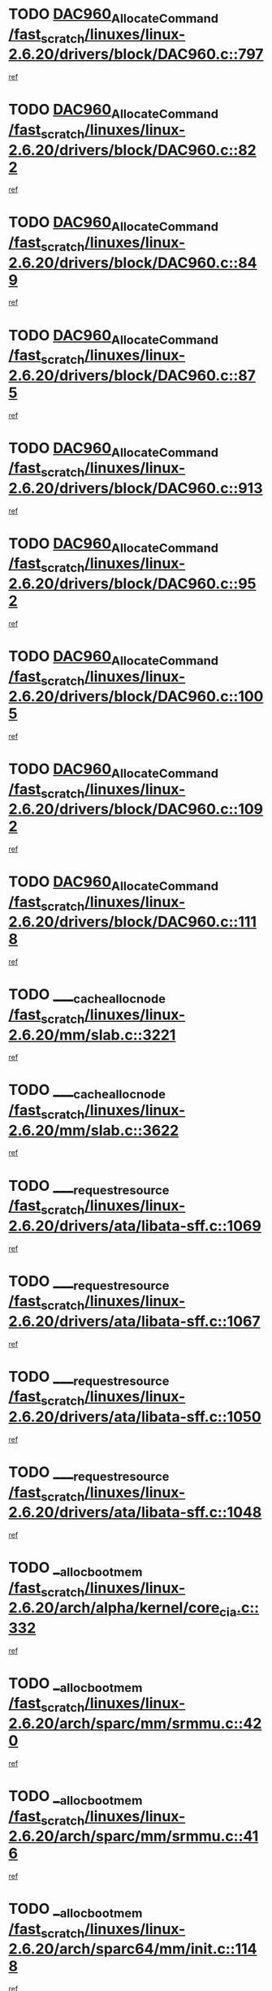 * TODO [[view:/fast_scratch/linuxes/linux-2.6.20/drivers/block/DAC960.c::face=ovl-face1::linb=797::colb=20::cole=27][DAC960_AllocateCommand /fast_scratch/linuxes/linux-2.6.20/drivers/block/DAC960.c::797]]
[[view:/fast_scratch/linuxes/linux-2.6.20/drivers/block/DAC960.c::face=ovl-face2::linb=798::colb=48::cole=55][ref]]
* TODO [[view:/fast_scratch/linuxes/linux-2.6.20/drivers/block/DAC960.c::face=ovl-face1::linb=822::colb=20::cole=27][DAC960_AllocateCommand /fast_scratch/linuxes/linux-2.6.20/drivers/block/DAC960.c::822]]
[[view:/fast_scratch/linuxes/linux-2.6.20/drivers/block/DAC960.c::face=ovl-face2::linb=823::colb=48::cole=55][ref]]
* TODO [[view:/fast_scratch/linuxes/linux-2.6.20/drivers/block/DAC960.c::face=ovl-face1::linb=849::colb=20::cole=27][DAC960_AllocateCommand /fast_scratch/linuxes/linux-2.6.20/drivers/block/DAC960.c::849]]
[[view:/fast_scratch/linuxes/linux-2.6.20/drivers/block/DAC960.c::face=ovl-face2::linb=850::colb=48::cole=55][ref]]
* TODO [[view:/fast_scratch/linuxes/linux-2.6.20/drivers/block/DAC960.c::face=ovl-face1::linb=875::colb=20::cole=27][DAC960_AllocateCommand /fast_scratch/linuxes/linux-2.6.20/drivers/block/DAC960.c::875]]
[[view:/fast_scratch/linuxes/linux-2.6.20/drivers/block/DAC960.c::face=ovl-face2::linb=876::colb=48::cole=55][ref]]
* TODO [[view:/fast_scratch/linuxes/linux-2.6.20/drivers/block/DAC960.c::face=ovl-face1::linb=913::colb=20::cole=27][DAC960_AllocateCommand /fast_scratch/linuxes/linux-2.6.20/drivers/block/DAC960.c::913]]
[[view:/fast_scratch/linuxes/linux-2.6.20/drivers/block/DAC960.c::face=ovl-face2::linb=914::colb=48::cole=55][ref]]
* TODO [[view:/fast_scratch/linuxes/linux-2.6.20/drivers/block/DAC960.c::face=ovl-face1::linb=952::colb=20::cole=27][DAC960_AllocateCommand /fast_scratch/linuxes/linux-2.6.20/drivers/block/DAC960.c::952]]
[[view:/fast_scratch/linuxes/linux-2.6.20/drivers/block/DAC960.c::face=ovl-face2::linb=953::colb=48::cole=55][ref]]
* TODO [[view:/fast_scratch/linuxes/linux-2.6.20/drivers/block/DAC960.c::face=ovl-face1::linb=1005::colb=20::cole=27][DAC960_AllocateCommand /fast_scratch/linuxes/linux-2.6.20/drivers/block/DAC960.c::1005]]
[[view:/fast_scratch/linuxes/linux-2.6.20/drivers/block/DAC960.c::face=ovl-face2::linb=1006::colb=48::cole=55][ref]]
* TODO [[view:/fast_scratch/linuxes/linux-2.6.20/drivers/block/DAC960.c::face=ovl-face1::linb=1092::colb=6::cole=13][DAC960_AllocateCommand /fast_scratch/linuxes/linux-2.6.20/drivers/block/DAC960.c::1092]]
[[view:/fast_scratch/linuxes/linux-2.6.20/drivers/block/DAC960.c::face=ovl-face2::linb=1093::colb=24::cole=31][ref]]
* TODO [[view:/fast_scratch/linuxes/linux-2.6.20/drivers/block/DAC960.c::face=ovl-face1::linb=1118::colb=20::cole=27][DAC960_AllocateCommand /fast_scratch/linuxes/linux-2.6.20/drivers/block/DAC960.c::1118]]
[[view:/fast_scratch/linuxes/linux-2.6.20/drivers/block/DAC960.c::face=ovl-face2::linb=1119::colb=48::cole=55][ref]]
* TODO [[view:/fast_scratch/linuxes/linux-2.6.20/mm/slab.c::face=ovl-face1::linb=3221::colb=3::cole=7][____cache_alloc_node /fast_scratch/linuxes/linux-2.6.20/mm/slab.c::3221]]
[[view:/fast_scratch/linuxes/linux-2.6.20/mm/slab.c::face=ovl-face2::linb=3223::colb=52::cole=56][ref]]
* TODO [[view:/fast_scratch/linuxes/linux-2.6.20/mm/slab.c::face=ovl-face1::linb=3622::colb=3::cole=6][____cache_alloc_node /fast_scratch/linuxes/linux-2.6.20/mm/slab.c::3622]]
[[view:/fast_scratch/linuxes/linux-2.6.20/mm/slab.c::face=ovl-face2::linb=3631::colb=51::cole=54][ref]]
* TODO [[view:/fast_scratch/linuxes/linux-2.6.20/drivers/ata/libata-sff.c::face=ovl-face1::linb=1069::colb=4::cole=12][____request_resource /fast_scratch/linuxes/linux-2.6.20/drivers/ata/libata-sff.c::1069]]
[[view:/fast_scratch/linuxes/linux-2.6.20/drivers/ata/libata-sff.c::face=ovl-face2::linb=1068::colb=10::cole=18][ref]]
* TODO [[view:/fast_scratch/linuxes/linux-2.6.20/drivers/ata/libata-sff.c::face=ovl-face1::linb=1067::colb=3::cole=11][____request_resource /fast_scratch/linuxes/linux-2.6.20/drivers/ata/libata-sff.c::1067]]
[[view:/fast_scratch/linuxes/linux-2.6.20/drivers/ata/libata-sff.c::face=ovl-face2::linb=1068::colb=10::cole=18][ref]]
* TODO [[view:/fast_scratch/linuxes/linux-2.6.20/drivers/ata/libata-sff.c::face=ovl-face1::linb=1050::colb=4::cole=12][____request_resource /fast_scratch/linuxes/linux-2.6.20/drivers/ata/libata-sff.c::1050]]
[[view:/fast_scratch/linuxes/linux-2.6.20/drivers/ata/libata-sff.c::face=ovl-face2::linb=1049::colb=10::cole=18][ref]]
* TODO [[view:/fast_scratch/linuxes/linux-2.6.20/drivers/ata/libata-sff.c::face=ovl-face1::linb=1048::colb=3::cole=11][____request_resource /fast_scratch/linuxes/linux-2.6.20/drivers/ata/libata-sff.c::1048]]
[[view:/fast_scratch/linuxes/linux-2.6.20/drivers/ata/libata-sff.c::face=ovl-face2::linb=1049::colb=10::cole=18][ref]]
* TODO [[view:/fast_scratch/linuxes/linux-2.6.20/arch/alpha/kernel/core_cia.c::face=ovl-face1::linb=332::colb=1::cole=5][__alloc_bootmem /fast_scratch/linuxes/linux-2.6.20/arch/alpha/kernel/core_cia.c::332]]
[[view:/fast_scratch/linuxes/linux-2.6.20/arch/alpha/kernel/core_cia.c::face=ovl-face2::linb=333::colb=21::cole=25][ref]]
* TODO [[view:/fast_scratch/linuxes/linux-2.6.20/arch/sparc/mm/srmmu.c::face=ovl-face1::linb=420::colb=1::cole=21][__alloc_bootmem /fast_scratch/linuxes/linux-2.6.20/arch/sparc/mm/srmmu.c::420]]
[[view:/fast_scratch/linuxes/linux-2.6.20/arch/sparc/mm/srmmu.c::face=ovl-face2::linb=421::colb=34::cole=54][ref]]
* TODO [[view:/fast_scratch/linuxes/linux-2.6.20/arch/sparc/mm/srmmu.c::face=ovl-face1::linb=416::colb=1::cole=19][__alloc_bootmem /fast_scratch/linuxes/linux-2.6.20/arch/sparc/mm/srmmu.c::416]]
[[view:/fast_scratch/linuxes/linux-2.6.20/arch/sparc/mm/srmmu.c::face=ovl-face2::linb=418::colb=8::cole=26][ref]]
* TODO [[view:/fast_scratch/linuxes/linux-2.6.20/arch/sparc64/mm/init.c::face=ovl-face1::linb=1148::colb=3::cole=6][__alloc_bootmem /fast_scratch/linuxes/linux-2.6.20/arch/sparc64/mm/init.c::1148]]
[[view:/fast_scratch/linuxes/linux-2.6.20/arch/sparc64/mm/init.c::face=ovl-face2::linb=1150::colb=38::cole=41][ref]]
* TODO [[view:/fast_scratch/linuxes/linux-2.6.20/arch/sparc64/mm/init.c::face=ovl-face1::linb=1139::colb=3::cole=6][__alloc_bootmem /fast_scratch/linuxes/linux-2.6.20/arch/sparc64/mm/init.c::1139]]
[[view:/fast_scratch/linuxes/linux-2.6.20/arch/sparc64/mm/init.c::face=ovl-face2::linb=1141::colb=31::cole=34][ref]]
* TODO [[view:/fast_scratch/linuxes/linux-2.6.20/arch/ia64/mm/contig.c::face=ovl-face1::linb=205::colb=2::cole=10][__alloc_bootmem /fast_scratch/linuxes/linux-2.6.20/arch/ia64/mm/contig.c::205]]
[[view:/fast_scratch/linuxes/linux-2.6.20/arch/ia64/mm/contig.c::face=ovl-face2::linb=208::colb=10::cole=18][ref]]
* TODO [[view:/fast_scratch/linuxes/linux-2.6.20/drivers/net/bonding/bond_3ad.c::face=ovl-face1::linb=189::colb=17::cole=21][__get_bond_by_port /fast_scratch/linuxes/linux-2.6.20/drivers/net/bonding/bond_3ad.c::189]]
[[view:/fast_scratch/linuxes/linux-2.6.20/drivers/net/bonding/bond_3ad.c::face=ovl-face2::linb=193::colb=39::cole=43][ref]]
* TODO [[view:/fast_scratch/linuxes/linux-2.6.20/drivers/net/bonding/bond_3ad.c::face=ovl-face1::linb=209::colb=17::cole=21][__get_bond_by_port /fast_scratch/linuxes/linux-2.6.20/drivers/net/bonding/bond_3ad.c::209]]
[[view:/fast_scratch/linuxes/linux-2.6.20/drivers/net/bonding/bond_3ad.c::face=ovl-face2::linb=212::colb=24::cole=28][ref]]
* TODO [[view:/fast_scratch/linuxes/linux-2.6.20/drivers/net/bonding/bond_3ad.c::face=ovl-face1::linb=1994::colb=3::cole=17][__get_first_agg /fast_scratch/linuxes/linux-2.6.20/drivers/net/bonding/bond_3ad.c::1994]]
[[view:/fast_scratch/linuxes/linux-2.6.20/drivers/net/bonding/bond_3ad.c::face=ovl-face2::linb=1995::colb=58::cole=72][ref]]
* TODO [[view:/fast_scratch/linuxes/linux-2.6.20/drivers/net/bonding/bond_3ad.c::face=ovl-face1::linb=2057::colb=1::cole=16][__get_first_agg /fast_scratch/linuxes/linux-2.6.20/drivers/net/bonding/bond_3ad.c::2057]]
[[view:/fast_scratch/linuxes/linux-2.6.20/drivers/net/bonding/bond_3ad.c::face=ovl-face2::linb=2058::colb=58::cole=73][ref]]
* TODO [[view:/fast_scratch/linuxes/linux-2.6.20/drivers/net/bonding/bond_3ad.c::face=ovl-face1::linb=2126::colb=3::cole=13][__get_first_agg /fast_scratch/linuxes/linux-2.6.20/drivers/net/bonding/bond_3ad.c::2126]]
[[view:/fast_scratch/linuxes/linux-2.6.20/drivers/net/bonding/bond_3ad.c::face=ovl-face2::linb=2127::colb=26::cole=36][ref]]
* TODO [[view:/fast_scratch/linuxes/linux-2.6.20/drivers/net/bonding/bond_3ad.c::face=ovl-face1::linb=803::colb=20::cole=30][__get_next_agg /fast_scratch/linuxes/linux-2.6.20/drivers/net/bonding/bond_3ad.c::803]]
[[view:/fast_scratch/linuxes/linux-2.6.20/drivers/net/bonding/bond_3ad.c::face=ovl-face2::linb=804::colb=6::cole=16][ref]]
* TODO [[view:/fast_scratch/linuxes/linux-2.6.20/drivers/net/bonding/bond_3ad.c::face=ovl-face1::linb=1995::colb=26::cole=40][__get_next_agg /fast_scratch/linuxes/linux-2.6.20/drivers/net/bonding/bond_3ad.c::1995]]
[[view:/fast_scratch/linuxes/linux-2.6.20/drivers/net/bonding/bond_3ad.c::face=ovl-face2::linb=1997::colb=9::cole=23][ref]]
[[view:/fast_scratch/linuxes/linux-2.6.20/drivers/net/bonding/bond_3ad.c::face=ovl-face2::linb=1997::colb=40::cole=54][ref]]
[[view:/fast_scratch/linuxes/linux-2.6.20/drivers/net/bonding/bond_3ad.c::face=ovl-face2::linb=1997::colb=79::cole=93][ref]]
* TODO [[view:/fast_scratch/linuxes/linux-2.6.20/drivers/net/bonding/bond_3ad.c::face=ovl-face1::linb=1995::colb=26::cole=40][__get_next_agg /fast_scratch/linuxes/linux-2.6.20/drivers/net/bonding/bond_3ad.c::1995]]
[[view:/fast_scratch/linuxes/linux-2.6.20/drivers/net/bonding/bond_3ad.c::face=ovl-face2::linb=2003::colb=30::cole=44][ref]]
[[view:/fast_scratch/linuxes/linux-2.6.20/drivers/net/bonding/bond_3ad.c::face=ovl-face2::linb=2003::colb=62::cole=76][ref]]
[[view:/fast_scratch/linuxes/linux-2.6.20/drivers/net/bonding/bond_3ad.c::face=ovl-face2::linb=2003::colb=101::cole=115][ref]]
* TODO [[view:/fast_scratch/linuxes/linux-2.6.20/drivers/net/bonding/bond_3ad.c::face=ovl-face1::linb=2058::colb=25::cole=40][__get_next_agg /fast_scratch/linuxes/linux-2.6.20/drivers/net/bonding/bond_3ad.c::2058]]
[[view:/fast_scratch/linuxes/linux-2.6.20/drivers/net/bonding/bond_3ad.c::face=ovl-face2::linb=2061::colb=17::cole=32][ref]]
* TODO [[view:/fast_scratch/linuxes/linux-2.6.20/fs/buffer.c::face=ovl-face1::linb=1385::colb=21::cole=23][__getblk /fast_scratch/linuxes/linux-2.6.20/fs/buffer.c::1385]]
[[view:/fast_scratch/linuxes/linux-2.6.20/fs/buffer.c::face=ovl-face2::linb=1387::colb=36::cole=38][ref]]
* TODO [[view:/fast_scratch/linuxes/linux-2.6.20/fs/reiserfs/journal.c::face=ovl-face1::linb=2300::colb=2::cole=4][__getblk /fast_scratch/linuxes/linux-2.6.20/fs/reiserfs/journal.c::2300]]
[[view:/fast_scratch/linuxes/linux-2.6.20/fs/reiserfs/journal.c::face=ovl-face2::linb=2301::colb=22::cole=24][ref]]
* TODO [[view:/fast_scratch/linuxes/linux-2.6.20/fs/reiserfs/journal.c::face=ovl-face1::linb=2290::colb=1::cole=3][__getblk /fast_scratch/linuxes/linux-2.6.20/fs/reiserfs/journal.c::2290]]
[[view:/fast_scratch/linuxes/linux-2.6.20/fs/reiserfs/journal.c::face=ovl-face2::linb=2291::colb=21::cole=23][ref]]
* TODO [[view:/fast_scratch/linuxes/linux-2.6.20/fs/jbd/journal.c::face=ovl-face1::linb=886::colb=2::cole=4][__getblk /fast_scratch/linuxes/linux-2.6.20/fs/jbd/journal.c::886]]
[[view:/fast_scratch/linuxes/linux-2.6.20/fs/jbd/journal.c::face=ovl-face2::linb=887::colb=14::cole=16][ref]]
* TODO [[view:/fast_scratch/linuxes/linux-2.6.20/fs/jbd/journal.c::face=ovl-face1::linb=629::colb=1::cole=3][__getblk /fast_scratch/linuxes/linux-2.6.20/fs/jbd/journal.c::629]]
[[view:/fast_scratch/linuxes/linux-2.6.20/fs/jbd/journal.c::face=ovl-face2::linb=630::colb=13::cole=15][ref]]
* TODO [[view:/fast_scratch/linuxes/linux-2.6.20/fs/jbd2/journal.c::face=ovl-face1::linb=886::colb=2::cole=4][__getblk /fast_scratch/linuxes/linux-2.6.20/fs/jbd2/journal.c::886]]
[[view:/fast_scratch/linuxes/linux-2.6.20/fs/jbd2/journal.c::face=ovl-face2::linb=887::colb=14::cole=16][ref]]
* TODO [[view:/fast_scratch/linuxes/linux-2.6.20/fs/jbd2/journal.c::face=ovl-face1::linb=629::colb=1::cole=3][__getblk /fast_scratch/linuxes/linux-2.6.20/fs/jbd2/journal.c::629]]
[[view:/fast_scratch/linuxes/linux-2.6.20/fs/jbd2/journal.c::face=ovl-face2::linb=630::colb=13::cole=15][ref]]
* TODO [[view:/fast_scratch/linuxes/linux-2.6.20/arch/powerpc/kernel/crash_dump.c::face=ovl-face1::linb=104::colb=1::cole=6][__ioremap /fast_scratch/linuxes/linux-2.6.20/arch/powerpc/kernel/crash_dump.c::104]]
[[view:/fast_scratch/linuxes/linux-2.6.20/arch/powerpc/kernel/crash_dump.c::face=ovl-face2::linb=108::colb=11::cole=16][ref]]
* TODO [[view:/fast_scratch/linuxes/linux-2.6.20/arch/powerpc/kernel/crash_dump.c::face=ovl-face1::linb=104::colb=1::cole=6][__ioremap /fast_scratch/linuxes/linux-2.6.20/arch/powerpc/kernel/crash_dump.c::104]]
[[view:/fast_scratch/linuxes/linux-2.6.20/arch/powerpc/kernel/crash_dump.c::face=ovl-face2::linb=114::colb=9::cole=14][ref]]
* TODO [[view:/fast_scratch/linuxes/linux-2.6.20/arch/powerpc/platforms/cell/io-workarounds.c::face=ovl-face1::linb=209::colb=15::cole=18][__ioremap /fast_scratch/linuxes/linux-2.6.20/arch/powerpc/platforms/cell/io-workarounds.c::209]]
[[view:/fast_scratch/linuxes/linux-2.6.20/arch/powerpc/platforms/cell/io-workarounds.c::face=ovl-face2::linb=219::colb=21::cole=24][ref]]
* TODO [[view:/fast_scratch/linuxes/linux-2.6.20/drivers/video/platinumfb.c::face=ovl-face1::linb=572::colb=1::cole=20][__ioremap /fast_scratch/linuxes/linux-2.6.20/drivers/video/platinumfb.c::572]]
[[view:/fast_scratch/linuxes/linux-2.6.20/drivers/video/platinumfb.c::face=ovl-face2::linb=630::colb=10::cole=29][ref]]
* TODO [[view:/fast_scratch/linuxes/linux-2.6.20/arch/arm/mach-ebsa110/io.c::face=ovl-face1::linb=68::colb=15::cole=16][__isamem_convert_addr /fast_scratch/linuxes/linux-2.6.20/arch/arm/mach-ebsa110/io.c::68]]
[[view:/fast_scratch/linuxes/linux-2.6.20/arch/arm/mach-ebsa110/io.c::face=ovl-face2::linb=72::colb=20::cole=21][ref]]
* TODO [[view:/fast_scratch/linuxes/linux-2.6.20/arch/arm/mach-ebsa110/io.c::face=ovl-face1::linb=68::colb=15::cole=16][__isamem_convert_addr /fast_scratch/linuxes/linux-2.6.20/arch/arm/mach-ebsa110/io.c::68]]
[[view:/fast_scratch/linuxes/linux-2.6.20/arch/arm/mach-ebsa110/io.c::face=ovl-face2::linb=74::colb=20::cole=21][ref]]
* TODO [[view:/fast_scratch/linuxes/linux-2.6.20/arch/arm/mach-ebsa110/io.c::face=ovl-face1::linb=80::colb=15::cole=16][__isamem_convert_addr /fast_scratch/linuxes/linux-2.6.20/arch/arm/mach-ebsa110/io.c::80]]
[[view:/fast_scratch/linuxes/linux-2.6.20/arch/arm/mach-ebsa110/io.c::face=ovl-face2::linb=85::colb=20::cole=21][ref]]
* TODO [[view:/fast_scratch/linuxes/linux-2.6.20/arch/arm/mach-ebsa110/io.c::face=ovl-face1::linb=90::colb=15::cole=16][__isamem_convert_addr /fast_scratch/linuxes/linux-2.6.20/arch/arm/mach-ebsa110/io.c::90]]
[[view:/fast_scratch/linuxes/linux-2.6.20/arch/arm/mach-ebsa110/io.c::face=ovl-face2::linb=96::colb=19::cole=20][ref]]
* TODO [[view:/fast_scratch/linuxes/linux-2.6.20/arch/arm/mach-ebsa110/io.c::face=ovl-face1::linb=107::colb=15::cole=16][__isamem_convert_addr /fast_scratch/linuxes/linux-2.6.20/arch/arm/mach-ebsa110/io.c::107]]
[[view:/fast_scratch/linuxes/linux-2.6.20/arch/arm/mach-ebsa110/io.c::face=ovl-face2::linb=110::colb=20::cole=21][ref]]
* TODO [[view:/fast_scratch/linuxes/linux-2.6.20/arch/arm/mach-ebsa110/io.c::face=ovl-face1::linb=107::colb=15::cole=16][__isamem_convert_addr /fast_scratch/linuxes/linux-2.6.20/arch/arm/mach-ebsa110/io.c::107]]
[[view:/fast_scratch/linuxes/linux-2.6.20/arch/arm/mach-ebsa110/io.c::face=ovl-face2::linb=112::colb=20::cole=21][ref]]
* TODO [[view:/fast_scratch/linuxes/linux-2.6.20/arch/arm/mach-ebsa110/io.c::face=ovl-face1::linb=117::colb=15::cole=16][__isamem_convert_addr /fast_scratch/linuxes/linux-2.6.20/arch/arm/mach-ebsa110/io.c::117]]
[[view:/fast_scratch/linuxes/linux-2.6.20/arch/arm/mach-ebsa110/io.c::face=ovl-face2::linb=122::colb=19::cole=20][ref]]
* TODO [[view:/fast_scratch/linuxes/linux-2.6.20/arch/arm/mach-ebsa110/io.c::face=ovl-face1::linb=127::colb=15::cole=16][__isamem_convert_addr /fast_scratch/linuxes/linux-2.6.20/arch/arm/mach-ebsa110/io.c::127]]
[[view:/fast_scratch/linuxes/linux-2.6.20/arch/arm/mach-ebsa110/io.c::face=ovl-face2::linb=132::colb=19::cole=20][ref]]
* TODO [[view:/fast_scratch/linuxes/linux-2.6.20/mm/sparse.c::face=ovl-face1::linb=311::colb=1::cole=7][__kmalloc_section_memmap /fast_scratch/linuxes/linux-2.6.20/mm/sparse.c::311]]
[[view:/fast_scratch/linuxes/linux-2.6.20/mm/sparse.c::face=ovl-face2::linb=322::colb=47::cole=53][ref]]
* TODO [[view:/fast_scratch/linuxes/linux-2.6.20/mm/sparse.c::face=ovl-face1::linb=311::colb=1::cole=7][__kmalloc_section_memmap /fast_scratch/linuxes/linux-2.6.20/mm/sparse.c::311]]
[[view:/fast_scratch/linuxes/linux-2.6.20/mm/sparse.c::face=ovl-face2::linb=327::colb=25::cole=31][ref]]
* TODO [[view:/fast_scratch/linuxes/linux-2.6.20/fs/mpage.c::face=ovl-face1::linb=788::colb=4::cole=7][__mpage_writepage /fast_scratch/linuxes/linux-2.6.20/fs/mpage.c::788]]
[[view:/fast_scratch/linuxes/linux-2.6.20/fs/mpage.c::face=ovl-face2::linb=788::colb=28::cole=31][ref]]
* TODO [[view:/fast_scratch/linuxes/linux-2.6.20/arch/ia64/ia32/sys_ia32.c::face=ovl-face1::linb=395::colb=2::cole=6][__pp_prev /fast_scratch/linuxes/linux-2.6.20/arch/ia64/ia32/sys_ia32.c::395]]
[[view:/fast_scratch/linuxes/linux-2.6.20/arch/ia64/ia32/sys_ia32.c::face=ovl-face2::linb=405::colb=44::cole=48][ref]]
* TODO [[view:/fast_scratch/linuxes/linux-2.6.20/mm/filemap.c::face=ovl-face1::linb=1805::colb=1::cole=5][__read_cache_page /fast_scratch/linuxes/linux-2.6.20/mm/filemap.c::1805]]
[[view:/fast_scratch/linuxes/linux-2.6.20/mm/filemap.c::face=ovl-face2::linb=1808::colb=20::cole=24][ref]]
* TODO [[view:/fast_scratch/linuxes/linux-2.6.20/arch/alpha/kernel/setup.c::face=ovl-face1::linb=610::colb=23::cole=25][__sysrq_get_key_op /fast_scratch/linuxes/linux-2.6.20/arch/alpha/kernel/setup.c::610]]
[[view:/fast_scratch/linuxes/linux-2.6.20/arch/alpha/kernel/setup.c::face=ovl-face2::linb=611::colb=2::cole=4][ref]]
* TODO [[view:/fast_scratch/linuxes/linux-2.6.20/fs/xfs/linux-2.6/xfs_buf.c::face=ovl-face1::linb=583::colb=1::cole=3][_xfs_buf_find /fast_scratch/linuxes/linux-2.6.20/fs/xfs/linux-2.6/xfs_buf.c::583]]
[[view:/fast_scratch/linuxes/linux-2.6.20/fs/xfs/linux-2.6/xfs_buf.c::face=ovl-face2::linb=585::colb=32::cole=34][ref]]
* TODO [[view:/fast_scratch/linuxes/linux-2.6.20/sound/oss/nec_vrc5477.c::face=ovl-face1::linb=1879::colb=1::cole=9][ac97_alloc_codec /fast_scratch/linuxes/linux-2.6.20/sound/oss/nec_vrc5477.c::1879]]
[[view:/fast_scratch/linuxes/linux-2.6.20/sound/oss/nec_vrc5477.c::face=ovl-face2::linb=1881::colb=1::cole=9][ref]]
* TODO [[view:/fast_scratch/linuxes/linux-2.6.20/drivers/video/acornfb.c::face=ovl-face1::linb=203::colb=1::cole=5][acornfb_valid_pixrate /fast_scratch/linuxes/linux-2.6.20/drivers/video/acornfb.c::203]]
[[view:/fast_scratch/linuxes/linux-2.6.20/drivers/video/acornfb.c::face=ovl-face2::linb=204::colb=12::cole=16][ref]]
* TODO [[view:/fast_scratch/linuxes/linux-2.6.20/drivers/acpi/hardware/hwsleep.c::face=ovl-face1::linb=484::colb=2::cole=23][acpi_hw_get_bit_register_info /fast_scratch/linuxes/linux-2.6.20/drivers/acpi/hardware/hwsleep.c::484]]
[[view:/fast_scratch/linuxes/linux-2.6.20/drivers/acpi/hardware/hwsleep.c::face=ovl-face2::linb=497::colb=6::cole=27][ref]]
* TODO [[view:/fast_scratch/linuxes/linux-2.6.20/drivers/acpi/hardware/hwsleep.c::face=ovl-face1::linb=482::colb=2::cole=21][acpi_hw_get_bit_register_info /fast_scratch/linuxes/linux-2.6.20/drivers/acpi/hardware/hwsleep.c::482]]
[[view:/fast_scratch/linuxes/linux-2.6.20/drivers/acpi/hardware/hwsleep.c::face=ovl-face2::linb=496::colb=20::cole=39][ref]]
* TODO [[view:/fast_scratch/linuxes/linux-2.6.20/drivers/acpi/hardware/hwsleep.c::face=ovl-face1::linb=244::colb=1::cole=22][acpi_hw_get_bit_register_info /fast_scratch/linuxes/linux-2.6.20/drivers/acpi/hardware/hwsleep.c::244]]
[[view:/fast_scratch/linuxes/linux-2.6.20/drivers/acpi/hardware/hwsleep.c::face=ovl-face2::linb=290::colb=4::cole=25][ref]]
* TODO [[view:/fast_scratch/linuxes/linux-2.6.20/drivers/acpi/hardware/hwsleep.c::face=ovl-face1::linb=242::colb=1::cole=20][acpi_hw_get_bit_register_info /fast_scratch/linuxes/linux-2.6.20/drivers/acpi/hardware/hwsleep.c::242]]
[[view:/fast_scratch/linuxes/linux-2.6.20/drivers/acpi/hardware/hwsleep.c::face=ovl-face2::linb=289::colb=18::cole=37][ref]]
* TODO [[view:/fast_scratch/linuxes/linux-2.6.20/drivers/acpi/events/evrgnini.c::face=ovl-face1::linb=465::colb=1::cole=5][acpi_ns_get_parent_node /fast_scratch/linuxes/linux-2.6.20/drivers/acpi/events/evrgnini.c::465]]
[[view:/fast_scratch/linuxes/linux-2.6.20/drivers/acpi/events/evrgnini.c::face=ovl-face2::linb=478::colb=45::cole=49][ref]]
* TODO [[view:/fast_scratch/linuxes/linux-2.6.20/drivers/acpi/events/evrgnini.c::face=ovl-face1::linb=259::colb=3::cole=16][acpi_ns_get_parent_node /fast_scratch/linuxes/linux-2.6.20/drivers/acpi/events/evrgnini.c::259]]
[[view:/fast_scratch/linuxes/linux-2.6.20/drivers/acpi/events/evrgnini.c::face=ovl-face2::linb=219::colb=27::cole=40][ref]]
* TODO [[view:/fast_scratch/linuxes/linux-2.6.20/drivers/acpi/events/evrgnini.c::face=ovl-face1::linb=259::colb=3::cole=16][acpi_ns_get_parent_node /fast_scratch/linuxes/linux-2.6.20/drivers/acpi/events/evrgnini.c::259]]
[[view:/fast_scratch/linuxes/linux-2.6.20/drivers/acpi/events/evrgnini.c::face=ovl-face2::linb=307::colb=55::cole=68][ref]]
* TODO [[view:/fast_scratch/linuxes/linux-2.6.20/drivers/acpi/events/evrgnini.c::face=ovl-face1::linb=197::colb=1::cole=12][acpi_ns_get_parent_node /fast_scratch/linuxes/linux-2.6.20/drivers/acpi/events/evrgnini.c::197]]
[[view:/fast_scratch/linuxes/linux-2.6.20/drivers/acpi/events/evrgnini.c::face=ovl-face2::linb=292::colb=55::cole=66][ref]]
* TODO [[view:/fast_scratch/linuxes/linux-2.6.20/drivers/acpi/namespace/nsaccess.c::face=ovl-face1::linb=353::colb=4::cole=15][acpi_ns_get_parent_node /fast_scratch/linuxes/linux-2.6.20/drivers/acpi/namespace/nsaccess.c::353]]
[[view:/fast_scratch/linuxes/linux-2.6.20/drivers/acpi/namespace/nsaccess.c::face=ovl-face2::linb=351::colb=31::cole=42][ref]]
[[view:/fast_scratch/linuxes/linux-2.6.20/drivers/acpi/namespace/nsaccess.c::face=ovl-face2::linb=352::colb=10::cole=21][ref]]
* TODO [[view:/fast_scratch/linuxes/linux-2.6.20/drivers/acpi/namespace/nsalloc.c::face=ovl-face1::linb=478::colb=3::cole=14][acpi_ns_get_parent_node /fast_scratch/linuxes/linux-2.6.20/drivers/acpi/namespace/nsalloc.c::478]]
[[view:/fast_scratch/linuxes/linux-2.6.20/drivers/acpi/namespace/nsalloc.c::face=ovl-face2::linb=429::colb=43::cole=54][ref]]
* TODO [[view:/fast_scratch/linuxes/linux-2.6.20/drivers/acpi/namespace/nsalloc.c::face=ovl-face1::linb=370::colb=3::cole=14][acpi_ns_get_parent_node /fast_scratch/linuxes/linux-2.6.20/drivers/acpi/namespace/nsalloc.c::370]]
[[view:/fast_scratch/linuxes/linux-2.6.20/drivers/acpi/namespace/nsalloc.c::face=ovl-face2::linb=331::colb=43::cole=54][ref]]
* TODO [[view:/fast_scratch/linuxes/linux-2.6.20/drivers/acpi/namespace/nsalloc.c::face=ovl-face1::linb=99::colb=1::cole=12][acpi_ns_get_parent_node /fast_scratch/linuxes/linux-2.6.20/drivers/acpi/namespace/nsalloc.c::99]]
[[view:/fast_scratch/linuxes/linux-2.6.20/drivers/acpi/namespace/nsalloc.c::face=ovl-face2::linb=102::colb=13::cole=24][ref]]
* TODO [[view:/fast_scratch/linuxes/linux-2.6.20/drivers/acpi/namespace/nswalk.c::face=ovl-face1::linb=281::colb=3::cole=14][acpi_ns_get_parent_node /fast_scratch/linuxes/linux-2.6.20/drivers/acpi/namespace/nswalk.c::281]]
[[view:/fast_scratch/linuxes/linux-2.6.20/drivers/acpi/namespace/nswalk.c::face=ovl-face2::linb=193::colb=43::cole=54][ref]]
* TODO [[view:/fast_scratch/linuxes/linux-2.6.20/drivers/acpi/namespace/nsnames.c::face=ovl-face1::linb=94::colb=2::cole=13][acpi_ns_get_parent_node /fast_scratch/linuxes/linux-2.6.20/drivers/acpi/namespace/nsnames.c::94]]
[[view:/fast_scratch/linuxes/linux-2.6.20/drivers/acpi/namespace/nsnames.c::face=ovl-face2::linb=93::colb=45::cole=56][ref]]
* TODO [[view:/fast_scratch/linuxes/linux-2.6.20/drivers/acpi/namespace/nsinit.c::face=ovl-face1::linb=377::colb=1::cole=12][acpi_ns_get_parent_node /fast_scratch/linuxes/linux-2.6.20/drivers/acpi/namespace/nsinit.c::377]]
[[view:/fast_scratch/linuxes/linux-2.6.20/drivers/acpi/namespace/nsinit.c::face=ovl-face2::linb=378::colb=9::cole=20][ref]]
* TODO [[view:/fast_scratch/linuxes/linux-2.6.20/drivers/acpi/namespace/nsdump.c::face=ovl-face1::linb=183::colb=1::cole=10][acpi_ns_map_handle_to_node /fast_scratch/linuxes/linux-2.6.20/drivers/acpi/namespace/nsdump.c::183]]
[[view:/fast_scratch/linuxes/linux-2.6.20/drivers/acpi/namespace/nsdump.c::face=ovl-face2::linb=184::colb=8::cole=17][ref]]
* TODO [[view:/fast_scratch/linuxes/linux-2.6.20/net/ipv4/igmp.c::face=ovl-face1::linb=513::colb=3::cole=6][add_grec /fast_scratch/linuxes/linux-2.6.20/net/ipv4/igmp.c::513]]
[[view:/fast_scratch/linuxes/linux-2.6.20/net/ipv4/igmp.c::face=ovl-face2::linb=513::colb=18::cole=21][ref]]
* TODO [[view:/fast_scratch/linuxes/linux-2.6.20/net/ipv4/igmp.c::face=ovl-face1::linb=568::colb=3::cole=6][add_grec /fast_scratch/linuxes/linux-2.6.20/net/ipv4/igmp.c::568]]
[[view:/fast_scratch/linuxes/linux-2.6.20/net/ipv4/igmp.c::face=ovl-face2::linb=569::colb=18::cole=21][ref]]
* TODO [[view:/fast_scratch/linuxes/linux-2.6.20/net/ipv4/igmp.c::face=ovl-face1::linb=569::colb=3::cole=6][add_grec /fast_scratch/linuxes/linux-2.6.20/net/ipv4/igmp.c::569]]
[[view:/fast_scratch/linuxes/linux-2.6.20/net/ipv4/igmp.c::face=ovl-face2::linb=568::colb=18::cole=21][ref]]
* TODO [[view:/fast_scratch/linuxes/linux-2.6.20/net/ipv4/igmp.c::face=ovl-face1::linb=569::colb=3::cole=6][add_grec /fast_scratch/linuxes/linux-2.6.20/net/ipv4/igmp.c::569]]
[[view:/fast_scratch/linuxes/linux-2.6.20/net/ipv4/igmp.c::face=ovl-face2::linb=574::colb=19::cole=22][ref]]
* TODO [[view:/fast_scratch/linuxes/linux-2.6.20/net/ipv4/igmp.c::face=ovl-face1::linb=569::colb=3::cole=6][add_grec /fast_scratch/linuxes/linux-2.6.20/net/ipv4/igmp.c::569]]
[[view:/fast_scratch/linuxes/linux-2.6.20/net/ipv4/igmp.c::face=ovl-face2::linb=604::colb=17::cole=20][ref]]
* TODO [[view:/fast_scratch/linuxes/linux-2.6.20/net/ipv4/igmp.c::face=ovl-face1::linb=574::colb=4::cole=7][add_grec /fast_scratch/linuxes/linux-2.6.20/net/ipv4/igmp.c::574]]
[[view:/fast_scratch/linuxes/linux-2.6.20/net/ipv4/igmp.c::face=ovl-face2::linb=568::colb=18::cole=21][ref]]
* TODO [[view:/fast_scratch/linuxes/linux-2.6.20/net/ipv4/igmp.c::face=ovl-face1::linb=574::colb=4::cole=7][add_grec /fast_scratch/linuxes/linux-2.6.20/net/ipv4/igmp.c::574]]
[[view:/fast_scratch/linuxes/linux-2.6.20/net/ipv4/igmp.c::face=ovl-face2::linb=574::colb=19::cole=22][ref]]
* TODO [[view:/fast_scratch/linuxes/linux-2.6.20/net/ipv4/igmp.c::face=ovl-face1::linb=574::colb=4::cole=7][add_grec /fast_scratch/linuxes/linux-2.6.20/net/ipv4/igmp.c::574]]
[[view:/fast_scratch/linuxes/linux-2.6.20/net/ipv4/igmp.c::face=ovl-face2::linb=604::colb=17::cole=20][ref]]
* TODO [[view:/fast_scratch/linuxes/linux-2.6.20/net/ipv4/igmp.c::face=ovl-face1::linb=604::colb=2::cole=5][add_grec /fast_scratch/linuxes/linux-2.6.20/net/ipv4/igmp.c::604]]
[[view:/fast_scratch/linuxes/linux-2.6.20/net/ipv4/igmp.c::face=ovl-face2::linb=605::colb=17::cole=20][ref]]
* TODO [[view:/fast_scratch/linuxes/linux-2.6.20/net/ipv4/igmp.c::face=ovl-face1::linb=605::colb=2::cole=5][add_grec /fast_scratch/linuxes/linux-2.6.20/net/ipv4/igmp.c::605]]
[[view:/fast_scratch/linuxes/linux-2.6.20/net/ipv4/igmp.c::face=ovl-face2::linb=604::colb=17::cole=20][ref]]
* TODO [[view:/fast_scratch/linuxes/linux-2.6.20/net/ipv4/igmp.c::face=ovl-face1::linb=605::colb=2::cole=5][add_grec /fast_scratch/linuxes/linux-2.6.20/net/ipv4/igmp.c::605]]
[[view:/fast_scratch/linuxes/linux-2.6.20/net/ipv4/igmp.c::face=ovl-face2::linb=613::colb=18::cole=21][ref]]
* TODO [[view:/fast_scratch/linuxes/linux-2.6.20/net/ipv4/igmp.c::face=ovl-face1::linb=613::colb=3::cole=6][add_grec /fast_scratch/linuxes/linux-2.6.20/net/ipv4/igmp.c::613]]
[[view:/fast_scratch/linuxes/linux-2.6.20/net/ipv4/igmp.c::face=ovl-face2::linb=604::colb=17::cole=20][ref]]
* TODO [[view:/fast_scratch/linuxes/linux-2.6.20/net/ipv6/mcast.c::face=ovl-face1::linb=1640::colb=3::cole=6][add_grec /fast_scratch/linuxes/linux-2.6.20/net/ipv6/mcast.c::1640]]
[[view:/fast_scratch/linuxes/linux-2.6.20/net/ipv6/mcast.c::face=ovl-face2::linb=1640::colb=18::cole=21][ref]]
* TODO [[view:/fast_scratch/linuxes/linux-2.6.20/net/ipv6/mcast.c::face=ovl-face1::linb=1694::colb=3::cole=6][add_grec /fast_scratch/linuxes/linux-2.6.20/net/ipv6/mcast.c::1694]]
[[view:/fast_scratch/linuxes/linux-2.6.20/net/ipv6/mcast.c::face=ovl-face2::linb=1695::colb=18::cole=21][ref]]
* TODO [[view:/fast_scratch/linuxes/linux-2.6.20/net/ipv6/mcast.c::face=ovl-face1::linb=1695::colb=3::cole=6][add_grec /fast_scratch/linuxes/linux-2.6.20/net/ipv6/mcast.c::1695]]
[[view:/fast_scratch/linuxes/linux-2.6.20/net/ipv6/mcast.c::face=ovl-face2::linb=1694::colb=18::cole=21][ref]]
* TODO [[view:/fast_scratch/linuxes/linux-2.6.20/net/ipv6/mcast.c::face=ovl-face1::linb=1695::colb=3::cole=6][add_grec /fast_scratch/linuxes/linux-2.6.20/net/ipv6/mcast.c::1695]]
[[view:/fast_scratch/linuxes/linux-2.6.20/net/ipv6/mcast.c::face=ovl-face2::linb=1700::colb=19::cole=22][ref]]
* TODO [[view:/fast_scratch/linuxes/linux-2.6.20/net/ipv6/mcast.c::face=ovl-face1::linb=1695::colb=3::cole=6][add_grec /fast_scratch/linuxes/linux-2.6.20/net/ipv6/mcast.c::1695]]
[[view:/fast_scratch/linuxes/linux-2.6.20/net/ipv6/mcast.c::face=ovl-face2::linb=1731::colb=17::cole=20][ref]]
* TODO [[view:/fast_scratch/linuxes/linux-2.6.20/net/ipv6/mcast.c::face=ovl-face1::linb=1700::colb=4::cole=7][add_grec /fast_scratch/linuxes/linux-2.6.20/net/ipv6/mcast.c::1700]]
[[view:/fast_scratch/linuxes/linux-2.6.20/net/ipv6/mcast.c::face=ovl-face2::linb=1694::colb=18::cole=21][ref]]
* TODO [[view:/fast_scratch/linuxes/linux-2.6.20/net/ipv6/mcast.c::face=ovl-face1::linb=1700::colb=4::cole=7][add_grec /fast_scratch/linuxes/linux-2.6.20/net/ipv6/mcast.c::1700]]
[[view:/fast_scratch/linuxes/linux-2.6.20/net/ipv6/mcast.c::face=ovl-face2::linb=1700::colb=19::cole=22][ref]]
* TODO [[view:/fast_scratch/linuxes/linux-2.6.20/net/ipv6/mcast.c::face=ovl-face1::linb=1700::colb=4::cole=7][add_grec /fast_scratch/linuxes/linux-2.6.20/net/ipv6/mcast.c::1700]]
[[view:/fast_scratch/linuxes/linux-2.6.20/net/ipv6/mcast.c::face=ovl-face2::linb=1731::colb=17::cole=20][ref]]
* TODO [[view:/fast_scratch/linuxes/linux-2.6.20/net/ipv6/mcast.c::face=ovl-face1::linb=1731::colb=2::cole=5][add_grec /fast_scratch/linuxes/linux-2.6.20/net/ipv6/mcast.c::1731]]
[[view:/fast_scratch/linuxes/linux-2.6.20/net/ipv6/mcast.c::face=ovl-face2::linb=1732::colb=17::cole=20][ref]]
* TODO [[view:/fast_scratch/linuxes/linux-2.6.20/net/ipv6/mcast.c::face=ovl-face1::linb=1732::colb=2::cole=5][add_grec /fast_scratch/linuxes/linux-2.6.20/net/ipv6/mcast.c::1732]]
[[view:/fast_scratch/linuxes/linux-2.6.20/net/ipv6/mcast.c::face=ovl-face2::linb=1731::colb=17::cole=20][ref]]
* TODO [[view:/fast_scratch/linuxes/linux-2.6.20/net/ipv6/mcast.c::face=ovl-face1::linb=1732::colb=2::cole=5][add_grec /fast_scratch/linuxes/linux-2.6.20/net/ipv6/mcast.c::1732]]
[[view:/fast_scratch/linuxes/linux-2.6.20/net/ipv6/mcast.c::face=ovl-face2::linb=1740::colb=18::cole=21][ref]]
* TODO [[view:/fast_scratch/linuxes/linux-2.6.20/net/ipv6/mcast.c::face=ovl-face1::linb=1740::colb=3::cole=6][add_grec /fast_scratch/linuxes/linux-2.6.20/net/ipv6/mcast.c::1740]]
[[view:/fast_scratch/linuxes/linux-2.6.20/net/ipv6/mcast.c::face=ovl-face2::linb=1731::colb=17::cole=20][ref]]
* TODO [[view:/fast_scratch/linuxes/linux-2.6.20/net/ipv4/igmp.c::face=ovl-face1::linb=455::colb=3::cole=6][add_grhead /fast_scratch/linuxes/linux-2.6.20/net/ipv4/igmp.c::455]]
[[view:/fast_scratch/linuxes/linux-2.6.20/net/ipv4/igmp.c::face=ovl-face2::linb=458::colb=27::cole=30][ref]]
* TODO [[view:/fast_scratch/linuxes/linux-2.6.20/net/ipv6/mcast.c::face=ovl-face1::linb=1582::colb=3::cole=6][add_grhead /fast_scratch/linuxes/linux-2.6.20/net/ipv6/mcast.c::1582]]
[[view:/fast_scratch/linuxes/linux-2.6.20/net/ipv6/mcast.c::face=ovl-face2::linb=1585::colb=36::cole=39][ref]]
* TODO [[view:/fast_scratch/linuxes/linux-2.6.20/fs/adfs/super.c::face=ovl-face1::linb=449::colb=1::cole=5][adfs_iget /fast_scratch/linuxes/linux-2.6.20/fs/adfs/super.c::449]]
[[view:/fast_scratch/linuxes/linux-2.6.20/fs/adfs/super.c::face=ovl-face2::linb=450::colb=27::cole=31][ref]]
* TODO [[view:/fast_scratch/linuxes/linux-2.6.20/drivers/scsi/aic7xxx/aic7xxx_core.c::face=ovl-face1::linb=3264::colb=3::cole=11][ahc_devlimited_syncrate /fast_scratch/linuxes/linux-2.6.20/drivers/scsi/aic7xxx/aic7xxx_core.c::3264]]
[[view:/fast_scratch/linuxes/linux-2.6.20/drivers/scsi/aic7xxx/aic7xxx_core.c::face=ovl-face2::linb=3267::colb=35::cole=43][ref]]
* TODO [[view:/fast_scratch/linuxes/linux-2.6.20/drivers/scsi/aic7xxx/aic7xxx_core.c::face=ovl-face1::linb=3062::colb=3::cole=11][ahc_devlimited_syncrate /fast_scratch/linuxes/linux-2.6.20/drivers/scsi/aic7xxx/aic7xxx_core.c::3062]]
[[view:/fast_scratch/linuxes/linux-2.6.20/drivers/scsi/aic7xxx/aic7xxx_core.c::face=ovl-face2::linb=3065::colb=35::cole=43][ref]]
* TODO [[view:/fast_scratch/linuxes/linux-2.6.20/drivers/scsi/aic7xxx/aic7xxx_core.c::face=ovl-face1::linb=2394::colb=1::cole=5][ahc_devlimited_syncrate /fast_scratch/linuxes/linux-2.6.20/drivers/scsi/aic7xxx/aic7xxx_core.c::2394]]
[[view:/fast_scratch/linuxes/linux-2.6.20/drivers/scsi/aic7xxx/aic7xxx_core.c::face=ovl-face2::linb=2441::colb=34::cole=38][ref]]
* TODO [[view:/fast_scratch/linuxes/linux-2.6.20/drivers/scsi/aic7xxx/aic7xxx_osm.c::face=ovl-face1::linb=2432::colb=1::cole=9][ahc_find_syncrate /fast_scratch/linuxes/linux-2.6.20/drivers/scsi/aic7xxx/aic7xxx_osm.c::2432]]
[[view:/fast_scratch/linuxes/linux-2.6.20/drivers/scsi/aic7xxx/aic7xxx_osm.c::face=ovl-face2::linb=2434::colb=33::cole=41][ref]]
* TODO [[view:/fast_scratch/linuxes/linux-2.6.20/drivers/scsi/aic7xxx/aic7xxx_osm.c::face=ovl-face1::linb=2396::colb=2::cole=10][ahc_find_syncrate /fast_scratch/linuxes/linux-2.6.20/drivers/scsi/aic7xxx/aic7xxx_osm.c::2396]]
[[view:/fast_scratch/linuxes/linux-2.6.20/drivers/scsi/aic7xxx/aic7xxx_osm.c::face=ovl-face2::linb=2401::colb=33::cole=41][ref]]
* TODO [[view:/fast_scratch/linuxes/linux-2.6.20/drivers/scsi/aic7xxx/aic7xxx_osm.c::face=ovl-face1::linb=2371::colb=1::cole=9][ahc_find_syncrate /fast_scratch/linuxes/linux-2.6.20/drivers/scsi/aic7xxx/aic7xxx_osm.c::2371]]
[[view:/fast_scratch/linuxes/linux-2.6.20/drivers/scsi/aic7xxx/aic7xxx_osm.c::face=ovl-face2::linb=2373::colb=33::cole=41][ref]]
* TODO [[view:/fast_scratch/linuxes/linux-2.6.20/drivers/scsi/aic7xxx_old.c::face=ovl-face1::linb=5089::colb=8::cole=16][aic7xxx_find_syncrate /fast_scratch/linuxes/linux-2.6.20/drivers/scsi/aic7xxx_old.c::5089]]
[[view:/fast_scratch/linuxes/linux-2.6.20/drivers/scsi/aic7xxx_old.c::face=ovl-face2::linb=5091::colb=35::cole=43][ref]]
* TODO [[view:/fast_scratch/linuxes/linux-2.6.20/drivers/scsi/aic7xxx_old.c::face=ovl-face1::linb=5450::colb=10::cole=18][aic7xxx_find_syncrate /fast_scratch/linuxes/linux-2.6.20/drivers/scsi/aic7xxx_old.c::5450]]
[[view:/fast_scratch/linuxes/linux-2.6.20/drivers/scsi/aic7xxx_old.c::face=ovl-face2::linb=5452::colb=37::cole=45][ref]]
* TODO [[view:/fast_scratch/linuxes/linux-2.6.20/drivers/scsi/aic7xxx_old.c::face=ovl-face1::linb=5462::colb=10::cole=18][aic7xxx_find_syncrate /fast_scratch/linuxes/linux-2.6.20/drivers/scsi/aic7xxx_old.c::5462]]
[[view:/fast_scratch/linuxes/linux-2.6.20/drivers/scsi/aic7xxx_old.c::face=ovl-face2::linb=5464::colb=37::cole=45][ref]]
* TODO [[view:/fast_scratch/linuxes/linux-2.6.20/drivers/cdrom/sbpcd.c::face=ovl-face1::linb=5863::colb=2::cole=6][alloc_disk /fast_scratch/linuxes/linux-2.6.20/drivers/cdrom/sbpcd.c::5863]]
[[view:/fast_scratch/linuxes/linux-2.6.20/drivers/cdrom/sbpcd.c::face=ovl-face2::linb=5864::colb=2::cole=6][ref]]
* TODO [[view:/fast_scratch/linuxes/linux-2.6.20/drivers/net/cris/eth_v10.c::face=ovl-face1::linb=477::colb=1::cole=4][alloc_etherdev /fast_scratch/linuxes/linux-2.6.20/drivers/net/cris/eth_v10.c::477]]
[[view:/fast_scratch/linuxes/linux-2.6.20/drivers/net/cris/eth_v10.c::face=ovl-face2::linb=478::colb=6::cole=9][ref]]
* TODO [[view:/fast_scratch/linuxes/linux-2.6.20/drivers/net/ns83820.c::face=ovl-face1::linb=1846::colb=1::cole=5][alloc_etherdev /fast_scratch/linuxes/linux-2.6.20/drivers/net/ns83820.c::1846]]
[[view:/fast_scratch/linuxes/linux-2.6.20/drivers/net/ns83820.c::face=ovl-face2::linb=1847::colb=12::cole=16][ref]]
* TODO [[view:/fast_scratch/linuxes/linux-2.6.20/drivers/net/eexpress.c::face=ovl-face1::linb=1700::colb=2::cole=5][alloc_etherdev /fast_scratch/linuxes/linux-2.6.20/drivers/net/eexpress.c::1700]]
[[view:/fast_scratch/linuxes/linux-2.6.20/drivers/net/eexpress.c::face=ovl-face2::linb=1701::colb=2::cole=5][ref]]
* TODO [[view:/fast_scratch/linuxes/linux-2.6.20/drivers/net/gianfar.c::face=ovl-face1::linb=183::colb=1::cole=4][alloc_etherdev /fast_scratch/linuxes/linux-2.6.20/drivers/net/gianfar.c::183]]
[[view:/fast_scratch/linuxes/linux-2.6.20/drivers/net/gianfar.c::face=ovl-face2::linb=188::colb=20::cole=23][ref]]
* TODO [[view:/fast_scratch/linuxes/linux-2.6.20/net/ieee80211/softmac/ieee80211softmac_module.c::face=ovl-face1::linb=36::colb=1::cole=4][alloc_ieee80211 /fast_scratch/linuxes/linux-2.6.20/net/ieee80211/softmac/ieee80211softmac_module.c::36]]
[[view:/fast_scratch/linuxes/linux-2.6.20/net/ieee80211/softmac/ieee80211softmac_module.c::face=ovl-face2::linb=37::colb=26::cole=29][ref]]
* TODO [[view:/fast_scratch/linuxes/linux-2.6.20/drivers/md/dm.c::face=ovl-face1::linb=774::colb=1::cole=6][alloc_io /fast_scratch/linuxes/linux-2.6.20/drivers/md/dm.c::774]]
[[view:/fast_scratch/linuxes/linux-2.6.20/drivers/md/dm.c::face=ovl-face2::linb=775::colb=1::cole=6][ref]]
* TODO [[view:/fast_scratch/linuxes/linux-2.6.20/net/ipv4/tcp.c::face=ovl-face1::linb=2424::colb=1::cole=19][alloc_large_system_hash /fast_scratch/linuxes/linux-2.6.20/net/ipv4/tcp.c::2424]]
[[view:/fast_scratch/linuxes/linux-2.6.20/net/ipv4/tcp.c::face=ovl-face2::linb=2436::colb=18::cole=36][ref]]
* TODO [[view:/fast_scratch/linuxes/linux-2.6.20/net/ipv4/tcp.c::face=ovl-face1::linb=2408::colb=1::cole=19][alloc_large_system_hash /fast_scratch/linuxes/linux-2.6.20/net/ipv4/tcp.c::2408]]
[[view:/fast_scratch/linuxes/linux-2.6.20/net/ipv4/tcp.c::face=ovl-face2::linb=2420::colb=15::cole=33][ref]]
* TODO [[view:/fast_scratch/linuxes/linux-2.6.20/fs/jfs/jfs_metapage.c::face=ovl-face1::linb=667::colb=2::cole=4][alloc_metapage /fast_scratch/linuxes/linux-2.6.20/fs/jfs/jfs_metapage.c::667]]
[[view:/fast_scratch/linuxes/linux-2.6.20/fs/jfs/jfs_metapage.c::face=ovl-face2::linb=668::colb=2::cole=4][ref]]
* TODO [[view:/fast_scratch/linuxes/linux-2.6.20/fs/buffer.c::face=ovl-face1::linb=1506::colb=1::cole=5][alloc_page_buffers /fast_scratch/linuxes/linux-2.6.20/fs/buffer.c::1506]]
[[view:/fast_scratch/linuxes/linux-2.6.20/fs/buffer.c::face=ovl-face2::linb=1526::colb=27::cole=31][ref]]
* TODO [[view:/fast_scratch/linuxes/linux-2.6.20/fs/ntfs/mft.c::face=ovl-face1::linb=509::colb=7::cole=11][alloc_page_buffers /fast_scratch/linuxes/linux-2.6.20/fs/ntfs/mft.c::509]]
[[view:/fast_scratch/linuxes/linux-2.6.20/fs/ntfs/mft.c::face=ovl-face2::linb=516::colb=28::cole=32][ref]]
* TODO [[view:/fast_scratch/linuxes/linux-2.6.20/fs/ntfs/aops.c::face=ovl-face1::linb=1611::colb=7::cole=11][alloc_page_buffers /fast_scratch/linuxes/linux-2.6.20/fs/ntfs/aops.c::1611]]
[[view:/fast_scratch/linuxes/linux-2.6.20/fs/ntfs/aops.c::face=ovl-face2::linb=1622::colb=29::cole=33][ref]]
* TODO [[view:/fast_scratch/linuxes/linux-2.6.20/drivers/md/dm-snap.c::face=ovl-face1::linb=828::colb=1::cole=3][alloc_pending_exception /fast_scratch/linuxes/linux-2.6.20/drivers/md/dm-snap.c::828]]
[[view:/fast_scratch/linuxes/linux-2.6.20/drivers/md/dm-snap.c::face=ovl-face2::linb=832::colb=25::cole=27][ref]]
* TODO [[view:/fast_scratch/linuxes/linux-2.6.20/drivers/md/dm-snap.c::face=ovl-face1::linb=828::colb=1::cole=3][alloc_pending_exception /fast_scratch/linuxes/linux-2.6.20/drivers/md/dm-snap.c::828]]
[[view:/fast_scratch/linuxes/linux-2.6.20/drivers/md/dm-snap.c::face=ovl-face2::linb=838::colb=25::cole=27][ref]]
* TODO [[view:/fast_scratch/linuxes/linux-2.6.20/drivers/md/dm-snap.c::face=ovl-face1::linb=828::colb=1::cole=3][alloc_pending_exception /fast_scratch/linuxes/linux-2.6.20/drivers/md/dm-snap.c::828]]
[[view:/fast_scratch/linuxes/linux-2.6.20/drivers/md/dm-snap.c::face=ovl-face2::linb=843::colb=1::cole=3][ref]]
* TODO [[view:/fast_scratch/linuxes/linux-2.6.20/drivers/scsi/wd7000.c::face=ovl-face1::linb=1100::colb=1::cole=4][alloc_scbs /fast_scratch/linuxes/linux-2.6.20/drivers/scsi/wd7000.c::1100]]
[[view:/fast_scratch/linuxes/linux-2.6.20/drivers/scsi/wd7000.c::face=ovl-face2::linb=1101::colb=1::cole=4][ref]]
* TODO [[view:/fast_scratch/linuxes/linux-2.6.20/arch/mips/kernel/vpe.c::face=ovl-face1::linb=1397::colb=2::cole=3][alloc_tc /fast_scratch/linuxes/linux-2.6.20/arch/mips/kernel/vpe.c::1397]]
[[view:/fast_scratch/linuxes/linux-2.6.20/arch/mips/kernel/vpe.c::face=ovl-face2::linb=1409::colb=13::cole=14][ref]]
* TODO [[view:/fast_scratch/linuxes/linux-2.6.20/arch/mips/kernel/vpe.c::face=ovl-face1::linb=1397::colb=2::cole=3][alloc_tc /fast_scratch/linuxes/linux-2.6.20/arch/mips/kernel/vpe.c::1397]]
[[view:/fast_scratch/linuxes/linux-2.6.20/arch/mips/kernel/vpe.c::face=ovl-face2::linb=1439::colb=2::cole=3][ref]]
* TODO [[view:/fast_scratch/linuxes/linux-2.6.20/drivers/md/dm.c::face=ovl-face1::linb=680::colb=1::cole=4][alloc_tio /fast_scratch/linuxes/linux-2.6.20/drivers/md/dm.c::680]]
[[view:/fast_scratch/linuxes/linux-2.6.20/drivers/md/dm.c::face=ovl-face2::linb=681::colb=1::cole=4][ref]]
* TODO [[view:/fast_scratch/linuxes/linux-2.6.20/drivers/md/dm.c::face=ovl-face1::linb=736::colb=4::cole=7][alloc_tio /fast_scratch/linuxes/linux-2.6.20/drivers/md/dm.c::736]]
[[view:/fast_scratch/linuxes/linux-2.6.20/drivers/md/dm.c::face=ovl-face2::linb=737::colb=4::cole=7][ref]]
* TODO [[view:/fast_scratch/linuxes/linux-2.6.20/arch/m68k/amiga/config.c::face=ovl-face1::linb=798::colb=4::cole=12][amiga_chip_alloc_res /fast_scratch/linuxes/linux-2.6.20/arch/m68k/amiga/config.c::798]]
[[view:/fast_scratch/linuxes/linux-2.6.20/arch/m68k/amiga/config.c::face=ovl-face2::linb=799::colb=4::cole=12][ref]]
* TODO [[view:/fast_scratch/linuxes/linux-2.6.20/arch/ppc/amiga/config.c::face=ovl-face1::linb=738::colb=4::cole=12][amiga_chip_alloc_res /fast_scratch/linuxes/linux-2.6.20/arch/ppc/amiga/config.c::738]]
[[view:/fast_scratch/linuxes/linux-2.6.20/arch/ppc/amiga/config.c::face=ovl-face2::linb=739::colb=4::cole=12][ref]]
* TODO [[view:/fast_scratch/linuxes/linux-2.6.20/sound/aoa/fabrics/snd-aoa-fabric-layout.c::face=ovl-face1::linb=811::colb=18::cole=22][aoa_get_card /fast_scratch/linuxes/linux-2.6.20/sound/aoa/fabrics/snd-aoa-fabric-layout.c::811]]
[[view:/fast_scratch/linuxes/linux-2.6.20/sound/aoa/fabrics/snd-aoa-fabric-layout.c::face=ovl-face2::linb=836::colb=17::cole=21][ref]]
* TODO [[view:/fast_scratch/linuxes/linux-2.6.20/sound/aoa/fabrics/snd-aoa-fabric-layout.c::face=ovl-face1::linb=811::colb=18::cole=22][aoa_get_card /fast_scratch/linuxes/linux-2.6.20/sound/aoa/fabrics/snd-aoa-fabric-layout.c::811]]
[[view:/fast_scratch/linuxes/linux-2.6.20/sound/aoa/fabrics/snd-aoa-fabric-layout.c::face=ovl-face2::linb=840::colb=18::cole=22][ref]]
* TODO [[view:/fast_scratch/linuxes/linux-2.6.20/sound/aoa/fabrics/snd-aoa-fabric-layout.c::face=ovl-face1::linb=811::colb=18::cole=22][aoa_get_card /fast_scratch/linuxes/linux-2.6.20/sound/aoa/fabrics/snd-aoa-fabric-layout.c::811]]
[[view:/fast_scratch/linuxes/linux-2.6.20/sound/aoa/fabrics/snd-aoa-fabric-layout.c::face=ovl-face2::linb=843::colb=18::cole=22][ref]]
* TODO [[view:/fast_scratch/linuxes/linux-2.6.20/sound/aoa/fabrics/snd-aoa-fabric-layout.c::face=ovl-face1::linb=811::colb=18::cole=22][aoa_get_card /fast_scratch/linuxes/linux-2.6.20/sound/aoa/fabrics/snd-aoa-fabric-layout.c::811]]
[[view:/fast_scratch/linuxes/linux-2.6.20/sound/aoa/fabrics/snd-aoa-fabric-layout.c::face=ovl-face2::linb=846::colb=18::cole=22][ref]]
* TODO [[view:/fast_scratch/linuxes/linux-2.6.20/block/as-iosched.c::face=ovl-face1::linb=1295::colb=2::cole=5][as_get_io_context /fast_scratch/linuxes/linux-2.6.20/block/as-iosched.c::1295]]
[[view:/fast_scratch/linuxes/linux-2.6.20/block/as-iosched.c::face=ovl-face2::linb=1298::colb=17::cole=20][ref]]
* TODO [[view:/fast_scratch/linuxes/linux-2.6.20/drivers/scsi/aic94xx/aic94xx_task.c::face=ovl-face1::linb=566::colb=1::cole=5][asd_ascb_alloc_list /fast_scratch/linuxes/linux-2.6.20/drivers/scsi/aic94xx/aic94xx_task.c::566]]
[[view:/fast_scratch/linuxes/linux-2.6.20/drivers/scsi/aic94xx/aic94xx_task.c::face=ovl-face2::linb=572::colb=20::cole=24][ref]]
[[view:/fast_scratch/linuxes/linux-2.6.20/drivers/scsi/aic94xx/aic94xx_task.c::face=ovl-face2::linb=572::colb=38::cole=42][ref]]
* TODO [[view:/fast_scratch/linuxes/linux-2.6.20/arch/arm/mach-at91rm9200/clock.c::face=ovl-face1::linb=352::colb=1::cole=7][at91_css_to_clk /fast_scratch/linuxes/linux-2.6.20/arch/arm/mach-at91rm9200/clock.c::352]]
[[view:/fast_scratch/linuxes/linux-2.6.20/arch/arm/mach-at91rm9200/clock.c::face=ovl-face2::linb=354::colb=16::cole=22][ref]]
* TODO [[view:/fast_scratch/linuxes/linux-2.6.20/arch/arm/mach-at91rm9200/clock.c::face=ovl-face1::linb=620::colb=1::cole=11][at91_css_to_clk /fast_scratch/linuxes/linux-2.6.20/arch/arm/mach-at91rm9200/clock.c::620]]
[[view:/fast_scratch/linuxes/linux-2.6.20/arch/arm/mach-at91rm9200/clock.c::face=ovl-face2::linb=621::colb=8::cole=18][ref]]
* TODO [[view:/fast_scratch/linuxes/linux-2.6.20/drivers/scsi/raid_class.c::face=ovl-face1::linb=221::colb=22::cole=26][attribute_container_find_class_device /fast_scratch/linuxes/linux-2.6.20/drivers/scsi/raid_class.c::221]]
[[view:/fast_scratch/linuxes/linux-2.6.20/drivers/scsi/raid_class.c::face=ovl-face2::linb=225::colb=42::cole=46][ref]]
* TODO [[view:/fast_scratch/linuxes/linux-2.6.20/kernel/auditfilter.c::face=ovl-face1::linb=971::colb=3::cole=5][audit_log_start /fast_scratch/linuxes/linux-2.6.20/kernel/auditfilter.c::971]]
[[view:/fast_scratch/linuxes/linux-2.6.20/kernel/auditfilter.c::face=ovl-face2::linb=972::colb=20::cole=22][ref]]
* TODO [[view:/fast_scratch/linuxes/linux-2.6.20/kernel/auditfilter.c::face=ovl-face1::linb=939::colb=2::cole=4][audit_log_start /fast_scratch/linuxes/linux-2.6.20/kernel/auditfilter.c::939]]
[[view:/fast_scratch/linuxes/linux-2.6.20/kernel/auditfilter.c::face=ovl-face2::linb=940::colb=19::cole=21][ref]]
* TODO [[view:/fast_scratch/linuxes/linux-2.6.20/fs/autofs4/root.c::face=ovl-face1::linb=701::colb=1::cole=6][autofs4_get_inode /fast_scratch/linuxes/linux-2.6.20/fs/autofs4/root.c::701]]
[[view:/fast_scratch/linuxes/linux-2.6.20/fs/autofs4/root.c::face=ovl-face2::linb=702::colb=23::cole=28][ref]]
* TODO [[view:/fast_scratch/linuxes/linux-2.6.20/fs/autofs4/root.c::face=ovl-face1::linb=587::colb=1::cole=6][autofs4_get_inode /fast_scratch/linuxes/linux-2.6.20/fs/autofs4/root.c::587]]
[[view:/fast_scratch/linuxes/linux-2.6.20/fs/autofs4/root.c::face=ovl-face2::linb=588::colb=23::cole=28][ref]]
* TODO [[view:/fast_scratch/linuxes/linux-2.6.20/fs/befs/btree.c::face=ovl-face1::linb=354::colb=1::cole=8][befs_bt_get_key /fast_scratch/linuxes/linux-2.6.20/fs/befs/btree.c::354]]
[[view:/fast_scratch/linuxes/linux-2.6.20/fs/befs/btree.c::face=ovl-face2::linb=356::colb=27::cole=34][ref]]
* TODO [[view:/fast_scratch/linuxes/linux-2.6.20/fs/befs/btree.c::face=ovl-face1::linb=371::colb=2::cole=9][befs_bt_get_key /fast_scratch/linuxes/linux-2.6.20/fs/befs/btree.c::371]]
[[view:/fast_scratch/linuxes/linux-2.6.20/fs/befs/btree.c::face=ovl-face2::linb=372::colb=28::cole=35][ref]]
* TODO [[view:/fast_scratch/linuxes/linux-2.6.20/fs/befs/btree.c::face=ovl-face1::linb=494::colb=1::cole=9][befs_bt_get_key /fast_scratch/linuxes/linux-2.6.20/fs/befs/btree.c::494]]
[[view:/fast_scratch/linuxes/linux-2.6.20/fs/befs/btree.c::face=ovl-face2::linb=505::colb=17::cole=25][ref]]
* TODO [[view:/fast_scratch/linuxes/linux-2.6.20/drivers/md/md.c::face=ovl-face1::linb=502::colb=13::cole=16][bio_alloc /fast_scratch/linuxes/linux-2.6.20/drivers/md/md.c::502]]
[[view:/fast_scratch/linuxes/linux-2.6.20/drivers/md/md.c::face=ovl-face2::linb=508::colb=1::cole=4][ref]]
* TODO [[view:/fast_scratch/linuxes/linux-2.6.20/drivers/md/md.c::face=ovl-face1::linb=444::colb=13::cole=16][bio_alloc /fast_scratch/linuxes/linux-2.6.20/drivers/md/md.c::444]]
[[view:/fast_scratch/linuxes/linux-2.6.20/drivers/md/md.c::face=ovl-face2::linb=447::colb=1::cole=4][ref]]
* TODO [[view:/fast_scratch/linuxes/linux-2.6.20/fs/buffer.c::face=ovl-face1::linb=2665::colb=1::cole=4][bio_alloc /fast_scratch/linuxes/linux-2.6.20/fs/buffer.c::2665]]
[[view:/fast_scratch/linuxes/linux-2.6.20/fs/buffer.c::face=ovl-face2::linb=2667::colb=1::cole=4][ref]]
* TODO [[view:/fast_scratch/linuxes/linux-2.6.20/fs/xfs/linux-2.6/xfs_buf.c::face=ovl-face1::linb=1226::colb=1::cole=4][bio_alloc /fast_scratch/linuxes/linux-2.6.20/fs/xfs/linux-2.6/xfs_buf.c::1226]]
[[view:/fast_scratch/linuxes/linux-2.6.20/fs/xfs/linux-2.6/xfs_buf.c::face=ovl-face2::linb=1227::colb=1::cole=4][ref]]
* TODO [[view:/fast_scratch/linuxes/linux-2.6.20/fs/xfs/linux-2.6/xfs_buf.c::face=ovl-face1::linb=1187::colb=2::cole=5][bio_alloc /fast_scratch/linuxes/linux-2.6.20/fs/xfs/linux-2.6/xfs_buf.c::1187]]
[[view:/fast_scratch/linuxes/linux-2.6.20/fs/xfs/linux-2.6/xfs_buf.c::face=ovl-face2::linb=1189::colb=2::cole=5][ref]]
* TODO [[view:/fast_scratch/linuxes/linux-2.6.20/fs/jfs/jfs_logmgr.c::face=ovl-face1::linb=2143::colb=1::cole=4][bio_alloc /fast_scratch/linuxes/linux-2.6.20/fs/jfs/jfs_logmgr.c::2143]]
[[view:/fast_scratch/linuxes/linux-2.6.20/fs/jfs/jfs_logmgr.c::face=ovl-face2::linb=2144::colb=1::cole=4][ref]]
* TODO [[view:/fast_scratch/linuxes/linux-2.6.20/fs/jfs/jfs_logmgr.c::face=ovl-face1::linb=2001::colb=1::cole=4][bio_alloc /fast_scratch/linuxes/linux-2.6.20/fs/jfs/jfs_logmgr.c::2001]]
[[view:/fast_scratch/linuxes/linux-2.6.20/fs/jfs/jfs_logmgr.c::face=ovl-face2::linb=2003::colb=1::cole=4][ref]]
* TODO [[view:/fast_scratch/linuxes/linux-2.6.20/fs/jfs/jfs_metapage.c::face=ovl-face1::linb=515::colb=3::cole=6][bio_alloc /fast_scratch/linuxes/linux-2.6.20/fs/jfs/jfs_metapage.c::515]]
[[view:/fast_scratch/linuxes/linux-2.6.20/fs/jfs/jfs_metapage.c::face=ovl-face2::linb=516::colb=3::cole=6][ref]]
* TODO [[view:/fast_scratch/linuxes/linux-2.6.20/fs/jfs/jfs_metapage.c::face=ovl-face1::linb=446::colb=2::cole=5][bio_alloc /fast_scratch/linuxes/linux-2.6.20/fs/jfs/jfs_metapage.c::446]]
[[view:/fast_scratch/linuxes/linux-2.6.20/fs/jfs/jfs_metapage.c::face=ovl-face2::linb=447::colb=2::cole=5][ref]]
* TODO [[view:/fast_scratch/linuxes/linux-2.6.20/mm/bounce.c::face=ovl-face1::linb=214::colb=3::cole=6][bio_alloc /fast_scratch/linuxes/linux-2.6.20/mm/bounce.c::214]]
[[view:/fast_scratch/linuxes/linux-2.6.20/mm/bounce.c::face=ovl-face2::linb=216::colb=7::cole=10][ref]]
* TODO [[view:/fast_scratch/linuxes/linux-2.6.20/drivers/md/dm-crypt.c::face=ovl-face1::linb=391::colb=2::cole=7][bio_alloc_bioset /fast_scratch/linuxes/linux-2.6.20/drivers/md/dm-crypt.c::391]]
[[view:/fast_scratch/linuxes/linux-2.6.20/drivers/md/dm-crypt.c::face=ovl-face2::linb=392::colb=14::cole=19][ref]]
* TODO [[view:/fast_scratch/linuxes/linux-2.6.20/drivers/md/dm-io.c::face=ovl-face1::linb=259::colb=2::cole=5][bio_alloc_bioset /fast_scratch/linuxes/linux-2.6.20/drivers/md/dm-io.c::259]]
[[view:/fast_scratch/linuxes/linux-2.6.20/drivers/md/dm-io.c::face=ovl-face2::linb=260::colb=2::cole=5][ref]]
* TODO [[view:/fast_scratch/linuxes/linux-2.6.20/drivers/md/dm.c::face=ovl-face1::linb=658::colb=1::cole=6][bio_alloc_bioset /fast_scratch/linuxes/linux-2.6.20/drivers/md/dm.c::658]]
[[view:/fast_scratch/linuxes/linux-2.6.20/drivers/md/dm.c::face=ovl-face2::linb=659::colb=13::cole=18][ref]]
* TODO [[view:/fast_scratch/linuxes/linux-2.6.20/drivers/md/dm.c::face=ovl-face1::linb=634::colb=1::cole=6][bio_alloc_bioset /fast_scratch/linuxes/linux-2.6.20/drivers/md/dm.c::634]]
[[view:/fast_scratch/linuxes/linux-2.6.20/drivers/md/dm.c::face=ovl-face2::linb=635::colb=1::cole=6][ref]]
* TODO [[view:/fast_scratch/linuxes/linux-2.6.20/drivers/block/pktcdvd.c::face=ovl-face1::linb=2513::colb=14::cole=24][bio_clone /fast_scratch/linuxes/linux-2.6.20/drivers/block/pktcdvd.c::2513]]
[[view:/fast_scratch/linuxes/linux-2.6.20/drivers/block/pktcdvd.c::face=ovl-face2::linb=2518::colb=2::cole=12][ref]]
* TODO [[view:/fast_scratch/linuxes/linux-2.6.20/drivers/md/faulty.c::face=ovl-face1::linb=212::colb=14::cole=15][bio_clone /fast_scratch/linuxes/linux-2.6.20/drivers/md/faulty.c::212]]
[[view:/fast_scratch/linuxes/linux-2.6.20/drivers/md/faulty.c::face=ovl-face2::linb=213::colb=2::cole=3][ref]]
* TODO [[view:/fast_scratch/linuxes/linux-2.6.20/drivers/md/md.c::face=ovl-face1::linb=458::colb=2::cole=6][bio_clone /fast_scratch/linuxes/linux-2.6.20/drivers/md/md.c::458]]
[[view:/fast_scratch/linuxes/linux-2.6.20/drivers/md/md.c::face=ovl-face2::linb=459::colb=2::cole=6][ref]]
* TODO [[view:/fast_scratch/linuxes/linux-2.6.20/drivers/md/raid10.c::face=ovl-face1::linb=1577::colb=4::cole=7][bio_clone /fast_scratch/linuxes/linux-2.6.20/drivers/md/raid10.c::1577]]
[[view:/fast_scratch/linuxes/linux-2.6.20/drivers/md/raid10.c::face=ovl-face2::linb=1579::colb=4::cole=7][ref]]
* TODO [[view:/fast_scratch/linuxes/linux-2.6.20/drivers/md/raid10.c::face=ovl-face1::linb=906::colb=2::cole=6][bio_clone /fast_scratch/linuxes/linux-2.6.20/drivers/md/raid10.c::906]]
[[view:/fast_scratch/linuxes/linux-2.6.20/drivers/md/raid10.c::face=ovl-face2::linb=909::colb=2::cole=6][ref]]
* TODO [[view:/fast_scratch/linuxes/linux-2.6.20/drivers/md/raid10.c::face=ovl-face1::linb=859::colb=2::cole=10][bio_clone /fast_scratch/linuxes/linux-2.6.20/drivers/md/raid10.c::859]]
[[view:/fast_scratch/linuxes/linux-2.6.20/drivers/md/raid10.c::face=ovl-face2::linb=863::colb=2::cole=10][ref]]
* TODO [[view:/fast_scratch/linuxes/linux-2.6.20/drivers/md/raid1.c::face=ovl-face1::linb=1610::colb=4::cole=7][bio_clone /fast_scratch/linuxes/linux-2.6.20/drivers/md/raid1.c::1610]]
[[view:/fast_scratch/linuxes/linux-2.6.20/drivers/md/raid1.c::face=ovl-face2::linb=1618::colb=4::cole=7][ref]]
* TODO [[view:/fast_scratch/linuxes/linux-2.6.20/drivers/md/raid1.c::face=ovl-face1::linb=1563::colb=5::cole=8][bio_clone /fast_scratch/linuxes/linux-2.6.20/drivers/md/raid1.c::1563]]
[[view:/fast_scratch/linuxes/linux-2.6.20/drivers/md/raid1.c::face=ovl-face2::linb=1569::colb=5::cole=8][ref]]
* TODO [[view:/fast_scratch/linuxes/linux-2.6.20/drivers/md/raid1.c::face=ovl-face1::linb=904::colb=2::cole=6][bio_clone /fast_scratch/linuxes/linux-2.6.20/drivers/md/raid1.c::904]]
[[view:/fast_scratch/linuxes/linux-2.6.20/drivers/md/raid1.c::face=ovl-face2::linb=907::colb=2::cole=6][ref]]
* TODO [[view:/fast_scratch/linuxes/linux-2.6.20/drivers/md/raid1.c::face=ovl-face1::linb=832::colb=2::cole=10][bio_clone /fast_scratch/linuxes/linux-2.6.20/drivers/md/raid1.c::832]]
[[view:/fast_scratch/linuxes/linux-2.6.20/drivers/md/raid1.c::face=ovl-face2::linb=836::colb=2::cole=10][ref]]
* TODO [[view:/fast_scratch/linuxes/linux-2.6.20/drivers/md/raid0.c::face=ovl-face1::linb=445::colb=2::cole=4][bio_split /fast_scratch/linuxes/linux-2.6.20/drivers/md/raid0.c::445]]
[[view:/fast_scratch/linuxes/linux-2.6.20/drivers/md/raid0.c::face=ovl-face2::linb=446::colb=29::cole=31][ref]]
* TODO [[view:/fast_scratch/linuxes/linux-2.6.20/drivers/md/raid10.c::face=ovl-face1::linb=808::colb=2::cole=4][bio_split /fast_scratch/linuxes/linux-2.6.20/drivers/md/raid10.c::808]]
[[view:/fast_scratch/linuxes/linux-2.6.20/drivers/md/raid10.c::face=ovl-face2::linb=810::colb=23::cole=25][ref]]
* TODO [[view:/fast_scratch/linuxes/linux-2.6.20/drivers/md/linear.c::face=ovl-face1::linb=370::colb=2::cole=4][bio_split /fast_scratch/linuxes/linux-2.6.20/drivers/md/linear.c::370]]
[[view:/fast_scratch/linuxes/linux-2.6.20/drivers/md/linear.c::face=ovl-face2::linb=372::colb=30::cole=32][ref]]
* TODO [[view:/fast_scratch/linuxes/linux-2.6.20/drivers/s390/block/dcssblk.c::face=ovl-face1::linb=409::colb=1::cole=24][blk_alloc_queue /fast_scratch/linuxes/linux-2.6.20/drivers/s390/block/dcssblk.c::409]]
[[view:/fast_scratch/linuxes/linux-2.6.20/drivers/s390/block/dcssblk.c::face=ovl-face2::linb=472::colb=24::cole=47][ref]]
* TODO [[view:/fast_scratch/linuxes/linux-2.6.20/drivers/s390/block/dcssblk.c::face=ovl-face1::linb=409::colb=1::cole=24][blk_alloc_queue /fast_scratch/linuxes/linux-2.6.20/drivers/s390/block/dcssblk.c::409]]
[[view:/fast_scratch/linuxes/linux-2.6.20/drivers/s390/block/dcssblk.c::face=ovl-face2::linb=493::colb=19::cole=42][ref]]
* TODO [[view:/fast_scratch/linuxes/linux-2.6.20/drivers/s390/block/dcssblk.c::face=ovl-face1::linb=409::colb=1::cole=24][blk_alloc_queue /fast_scratch/linuxes/linux-2.6.20/drivers/s390/block/dcssblk.c::409]]
[[view:/fast_scratch/linuxes/linux-2.6.20/drivers/s390/block/dcssblk.c::face=ovl-face2::linb=507::colb=19::cole=42][ref]]
* TODO [[view:/fast_scratch/linuxes/linux-2.6.20/block/scsi_ioctl.c::face=ovl-face1::linb=498::colb=1::cole=3][blk_get_request /fast_scratch/linuxes/linux-2.6.20/block/scsi_ioctl.c::498]]
[[view:/fast_scratch/linuxes/linux-2.6.20/block/scsi_ioctl.c::face=ovl-face2::linb=499::colb=1::cole=3][ref]]
* TODO [[view:/fast_scratch/linuxes/linux-2.6.20/block/scsi_ioctl.c::face=ovl-face1::linb=413::colb=1::cole=3][blk_get_request /fast_scratch/linuxes/linux-2.6.20/block/scsi_ioctl.c::413]]
[[view:/fast_scratch/linuxes/linux-2.6.20/block/scsi_ioctl.c::face=ovl-face2::linb=421::colb=1::cole=3][ref]]
* TODO [[view:/fast_scratch/linuxes/linux-2.6.20/drivers/ide/ide-disk.c::face=ovl-face1::linb=717::colb=1::cole=3][blk_get_request /fast_scratch/linuxes/linux-2.6.20/drivers/ide/ide-disk.c::717]]
[[view:/fast_scratch/linuxes/linux-2.6.20/drivers/ide/ide-disk.c::face=ovl-face2::linb=719::colb=26::cole=28][ref]]
* TODO [[view:/fast_scratch/linuxes/linux-2.6.20/drivers/block/pktcdvd.c::face=ovl-face1::linb=772::colb=1::cole=3][blk_get_request /fast_scratch/linuxes/linux-2.6.20/drivers/block/pktcdvd.c::772]]
[[view:/fast_scratch/linuxes/linux-2.6.20/drivers/block/pktcdvd.c::face=ovl-face2::linb=776::colb=25::cole=27][ref]]
* TODO [[view:/fast_scratch/linuxes/linux-2.6.20/drivers/block/pktcdvd.c::face=ovl-face1::linb=772::colb=1::cole=3][blk_get_request /fast_scratch/linuxes/linux-2.6.20/drivers/block/pktcdvd.c::772]]
[[view:/fast_scratch/linuxes/linux-2.6.20/drivers/block/pktcdvd.c::face=ovl-face2::linb=780::colb=1::cole=3][ref]]
[[view:/fast_scratch/linuxes/linux-2.6.20/drivers/block/pktcdvd.c::face=ovl-face2::linb=780::colb=28::cole=30][ref]]
* TODO [[view:/fast_scratch/linuxes/linux-2.6.20/drivers/scsi/scsi_lib.c::face=ovl-face1::linb=187::colb=1::cole=4][blk_get_request /fast_scratch/linuxes/linux-2.6.20/drivers/scsi/scsi_lib.c::187]]
[[view:/fast_scratch/linuxes/linux-2.6.20/drivers/scsi/scsi_lib.c::face=ovl-face2::linb=189::colb=53::cole=56][ref]]
* TODO [[view:/fast_scratch/linuxes/linux-2.6.20/drivers/block/cciss.c::face=ovl-face1::linb=1318::colb=2::cole=13][blk_init_queue /fast_scratch/linuxes/linux-2.6.20/drivers/block/cciss.c::1318]]
[[view:/fast_scratch/linuxes/linux-2.6.20/drivers/block/cciss.c::face=ovl-face2::linb=1326::colb=2::cole=13][ref]]
* TODO [[view:/fast_scratch/linuxes/linux-2.6.20/drivers/net/bonding/bond_main.c::face=ovl-face1::linb=1126::colb=1::cole=11][bond_find_best_slave /fast_scratch/linuxes/linux-2.6.20/drivers/net/bonding/bond_main.c::1126]]
[[view:/fast_scratch/linuxes/linux-2.6.20/drivers/net/bonding/bond_main.c::face=ovl-face2::linb=1128::colb=33::cole=43][ref]]
* TODO [[view:/fast_scratch/linuxes/linux-2.6.20/drivers/media/video/bt8xx/bttv-driver.c::face=ovl-face1::linb=2096::colb=24::cole=25][bttv_queue /fast_scratch/linuxes/linux-2.6.20/drivers/media/video/bt8xx/bttv-driver.c::2096]]
[[view:/fast_scratch/linuxes/linux-2.6.20/drivers/media/video/bt8xx/bttv-driver.c::face=ovl-face2::linb=2101::colb=28::cole=29][ref]]
* TODO [[view:/fast_scratch/linuxes/linux-2.6.20/fs/9p/conv.c::face=ovl-face1::linb=457::colb=1::cole=7][buf_alloc /fast_scratch/linuxes/linux-2.6.20/fs/9p/conv.c::457]]
[[view:/fast_scratch/linuxes/linux-2.6.20/fs/9p/conv.c::face=ovl-face2::linb=458::colb=23::cole=29][ref]]
* TODO [[view:/fast_scratch/linuxes/linux-2.6.20/arch/sparc/kernel/prom.c::face=ovl-face1::linb=494::colb=8::cole=12][build_one_prop /fast_scratch/linuxes/linux-2.6.20/arch/sparc/kernel/prom.c::494]]
[[view:/fast_scratch/linuxes/linux-2.6.20/arch/sparc/kernel/prom.c::face=ovl-face2::linb=497::colb=1::cole=5][ref]]
* TODO [[view:/fast_scratch/linuxes/linux-2.6.20/arch/sparc64/kernel/prom.c::face=ovl-face1::linb=1504::colb=8::cole=12][build_one_prop /fast_scratch/linuxes/linux-2.6.20/arch/sparc64/kernel/prom.c::1504]]
[[view:/fast_scratch/linuxes/linux-2.6.20/arch/sparc64/kernel/prom.c::face=ovl-face2::linb=1507::colb=1::cole=5][ref]]
* TODO [[view:/fast_scratch/linuxes/linux-2.6.20/arch/powerpc/platforms/cell/interrupt.c::face=ovl-face1::linb=402::colb=30::cole=38][cbe_get_cpu_iic_regs /fast_scratch/linuxes/linux-2.6.20/arch/powerpc/platforms/cell/interrupt.c::402]]
[[view:/fast_scratch/linuxes/linux-2.6.20/arch/powerpc/platforms/cell/interrupt.c::face=ovl-face2::linb=413::colb=11::cole=19][ref]]
* TODO [[view:/fast_scratch/linuxes/linux-2.6.20/arch/powerpc/platforms/cell/interrupt.c::face=ovl-face1::linb=352::colb=2::cole=10][cbe_get_cpu_iic_regs /fast_scratch/linuxes/linux-2.6.20/arch/powerpc/platforms/cell/interrupt.c::352]]
[[view:/fast_scratch/linuxes/linux-2.6.20/arch/powerpc/platforms/cell/interrupt.c::face=ovl-face2::linb=365::colb=12::cole=20][ref]]
* TODO [[view:/fast_scratch/linuxes/linux-2.6.20/arch/powerpc/platforms/cell/cbe_cpufreq.c::face=ovl-face1::linb=91::colb=1::cole=12][cbe_get_cpu_mic_tm_regs /fast_scratch/linuxes/linux-2.6.20/arch/powerpc/platforms/cell/cbe_cpufreq.c::91]]
[[view:/fast_scratch/linuxes/linux-2.6.20/arch/powerpc/platforms/cell/cbe_cpufreq.c::face=ovl-face2::linb=95::colb=45::cole=56][ref]]
* TODO [[view:/fast_scratch/linuxes/linux-2.6.20/arch/powerpc/platforms/cell/cbe_cpufreq.c::face=ovl-face1::linb=92::colb=1::cole=9][cbe_get_cpu_pmd_regs /fast_scratch/linuxes/linux-2.6.20/arch/powerpc/platforms/cell/cbe_cpufreq.c::92]]
[[view:/fast_scratch/linuxes/linux-2.6.20/arch/powerpc/platforms/cell/cbe_cpufreq.c::face=ovl-face2::linb=94::colb=44::cole=52][ref]]
* TODO [[view:/fast_scratch/linuxes/linux-2.6.20/arch/powerpc/platforms/cell/cbe_cpufreq.c::face=ovl-face1::linb=76::colb=1::cole=9][cbe_get_cpu_pmd_regs /fast_scratch/linuxes/linux-2.6.20/arch/powerpc/platforms/cell/cbe_cpufreq.c::76]]
[[view:/fast_scratch/linuxes/linux-2.6.20/arch/powerpc/platforms/cell/cbe_cpufreq.c::face=ovl-face2::linb=77::colb=16::cole=24][ref]]
* TODO [[view:/fast_scratch/linuxes/linux-2.6.20/arch/powerpc/platforms/cell/cbe_thermal.c::face=ovl-face1::linb=197::colb=2::cole=10][cbe_get_cpu_pmd_regs /fast_scratch/linuxes/linux-2.6.20/arch/powerpc/platforms/cell/cbe_thermal.c::197]]
[[view:/fast_scratch/linuxes/linux-2.6.20/arch/powerpc/platforms/cell/cbe_thermal.c::face=ovl-face2::linb=199::colb=12::cole=20][ref]]
* TODO [[view:/fast_scratch/linuxes/linux-2.6.20/arch/powerpc/platforms/cell/cbe_thermal.c::face=ovl-face1::linb=82::colb=1::cole=9][cbe_get_cpu_pmd_regs /fast_scratch/linuxes/linux-2.6.20/arch/powerpc/platforms/cell/cbe_thermal.c::82]]
[[view:/fast_scratch/linuxes/linux-2.6.20/arch/powerpc/platforms/cell/cbe_thermal.c::face=ovl-face2::linb=83::colb=18::cole=26][ref]]
* TODO [[view:/fast_scratch/linuxes/linux-2.6.20/arch/powerpc/platforms/cell/pmu.c::face=ovl-face1::linb=337::colb=30::cole=38][cbe_get_cpu_pmd_regs /fast_scratch/linuxes/linux-2.6.20/arch/powerpc/platforms/cell/pmu.c::337]]
[[view:/fast_scratch/linuxes/linux-2.6.20/arch/powerpc/platforms/cell/pmu.c::face=ovl-face2::linb=339::colb=19::cole=27][ref]]
* TODO [[view:/fast_scratch/linuxes/linux-2.6.20/arch/powerpc/platforms/cell/pmu.c::face=ovl-face1::linb=64::colb=2::cole=10][cbe_get_cpu_pmd_regs /fast_scratch/linuxes/linux-2.6.20/arch/powerpc/platforms/cell/pmu.c::64]]
[[view:/fast_scratch/linuxes/linux-2.6.20/arch/powerpc/platforms/cell/pmu.c::face=ovl-face2::linb=65::colb=25::cole=33][ref]]
* TODO [[view:/fast_scratch/linuxes/linux-2.6.20/arch/powerpc/platforms/cell/pmu.c::face=ovl-face1::linb=48::colb=2::cole=10][cbe_get_cpu_pmd_regs /fast_scratch/linuxes/linux-2.6.20/arch/powerpc/platforms/cell/pmu.c::48]]
[[view:/fast_scratch/linuxes/linux-2.6.20/arch/powerpc/platforms/cell/pmu.c::face=ovl-face2::linb=50::colb=13::cole=21][ref]]
* TODO [[view:/fast_scratch/linuxes/linux-2.6.20/arch/powerpc/platforms/cell/pmu.c::face=ovl-face1::linb=313::colb=1::cole=12][cbe_get_cpu_pmd_shadow_regs /fast_scratch/linuxes/linux-2.6.20/arch/powerpc/platforms/cell/pmu.c::313]]
[[view:/fast_scratch/linuxes/linux-2.6.20/arch/powerpc/platforms/cell/pmu.c::face=ovl-face2::linb=314::colb=1::cole=12][ref]]
* TODO [[view:/fast_scratch/linuxes/linux-2.6.20/arch/powerpc/platforms/cell/pmu.c::face=ovl-face1::linb=112::colb=3::cole=14][cbe_get_cpu_pmd_shadow_regs /fast_scratch/linuxes/linux-2.6.20/arch/powerpc/platforms/cell/pmu.c::112]]
[[view:/fast_scratch/linuxes/linux-2.6.20/arch/powerpc/platforms/cell/pmu.c::face=ovl-face2::linb=113::colb=3::cole=14][ref]]
* TODO [[view:/fast_scratch/linuxes/linux-2.6.20/arch/powerpc/platforms/cell/pmu.c::face=ovl-face1::linb=57::colb=2::cole=13][cbe_get_cpu_pmd_shadow_regs /fast_scratch/linuxes/linux-2.6.20/arch/powerpc/platforms/cell/pmu.c::57]]
[[view:/fast_scratch/linuxes/linux-2.6.20/arch/powerpc/platforms/cell/pmu.c::face=ovl-face2::linb=58::colb=10::cole=21][ref]]
* TODO [[view:/fast_scratch/linuxes/linux-2.6.20/arch/powerpc/platforms/cell/pmu.c::face=ovl-face1::linb=49::colb=2::cole=13][cbe_get_cpu_pmd_shadow_regs /fast_scratch/linuxes/linux-2.6.20/arch/powerpc/platforms/cell/pmu.c::49]]
[[view:/fast_scratch/linuxes/linux-2.6.20/arch/powerpc/platforms/cell/pmu.c::face=ovl-face2::linb=51::colb=2::cole=13][ref]]
* TODO [[view:/fast_scratch/linuxes/linux-2.6.20/drivers/parisc/ccio-dma.c::face=ovl-face1::linb=1188::colb=13::cole=16][ccio_get_iommu /fast_scratch/linuxes/linux-2.6.20/drivers/parisc/ccio-dma.c::1188]]
[[view:/fast_scratch/linuxes/linux-2.6.20/drivers/parisc/ccio-dma.c::face=ovl-face2::linb=1191::colb=1::cole=4][ref]]
* TODO [[view:/fast_scratch/linuxes/linux-2.6.20/drivers/s390/cio/css.c::face=ovl-face1::linb=486::colb=2::cole=5][cio_get_console_subchannel /fast_scratch/linuxes/linux-2.6.20/drivers/s390/cio/css.c::486]]
[[view:/fast_scratch/linuxes/linux-2.6.20/drivers/s390/cio/css.c::face=ovl-face2::linb=515::colb=25::cole=28][ref]]
* TODO [[view:/fast_scratch/linuxes/linux-2.6.20/drivers/infiniband/core/cm.c::face=ovl-face1::linb=1527::colb=1::cole=5][cm_copy_private_data /fast_scratch/linuxes/linux-2.6.20/drivers/infiniband/core/cm.c::1527]]
[[view:/fast_scratch/linuxes/linux-2.6.20/drivers/infiniband/core/cm.c::face=ovl-face2::linb=1555::colb=33::cole=37][ref]]
* TODO [[view:/fast_scratch/linuxes/linux-2.6.20/drivers/infiniband/core/cm.c::face=ovl-face1::linb=1867::colb=1::cole=5][cm_copy_private_data /fast_scratch/linuxes/linux-2.6.20/drivers/infiniband/core/cm.c::1867]]
[[view:/fast_scratch/linuxes/linux-2.6.20/drivers/infiniband/core/cm.c::face=ovl-face2::linb=1879::colb=33::cole=37][ref]]
* TODO [[view:/fast_scratch/linuxes/linux-2.6.20/drivers/infiniband/core/cm.c::face=ovl-face1::linb=2210::colb=1::cole=5][cm_copy_private_data /fast_scratch/linuxes/linux-2.6.20/drivers/infiniband/core/cm.c::2210]]
[[view:/fast_scratch/linuxes/linux-2.6.20/drivers/infiniband/core/cm.c::face=ovl-face2::linb=2262::colb=33::cole=37][ref]]
* TODO [[view:/fast_scratch/linuxes/linux-2.6.20/fs/configfs/dir.c::face=ovl-face1::linb=1052::colb=4::cole=8][configfs_get_name /fast_scratch/linuxes/linux-2.6.20/fs/configfs/dir.c::1052]]
[[view:/fast_scratch/linuxes/linux-2.6.20/fs/configfs/dir.c::face=ovl-face2::linb=1053::colb=17::cole=21][ref]]
* TODO [[view:/fast_scratch/linuxes/linux-2.6.20/fs/configfs/dir.c::face=ovl-face1::linb=310::colb=25::cole=29][configfs_get_name /fast_scratch/linuxes/linux-2.6.20/fs/configfs/dir.c::310]]
[[view:/fast_scratch/linuxes/linux-2.6.20/fs/configfs/dir.c::face=ovl-face2::linb=312::colb=14::cole=18][ref]]
* TODO [[view:/fast_scratch/linuxes/linux-2.6.20/fs/configfs/dir.c::face=ovl-face1::linb=103::colb=24::cole=32][configfs_get_name /fast_scratch/linuxes/linux-2.6.20/fs/configfs/dir.c::103]]
[[view:/fast_scratch/linuxes/linux-2.6.20/fs/configfs/dir.c::face=ovl-face2::linb=104::colb=14::cole=22][ref]]
* TODO [[view:/fast_scratch/linuxes/linux-2.6.20/drivers/cpufreq/cpufreq.c::face=ovl-face1::linb=717::colb=2::cole=16][cpufreq_cpu_get /fast_scratch/linuxes/linux-2.6.20/drivers/cpufreq/cpufreq.c::717]]
[[view:/fast_scratch/linuxes/linux-2.6.20/drivers/cpufreq/cpufreq.c::face=ovl-face2::linb=718::colb=15::cole=29][ref]]
* TODO [[view:/fast_scratch/linuxes/linux-2.6.20/drivers/cpufreq/cpufreq.c::face=ovl-face1::linb=672::colb=1::cole=7][cpufreq_cpu_get /fast_scratch/linuxes/linux-2.6.20/drivers/cpufreq/cpufreq.c::672]]
[[view:/fast_scratch/linuxes/linux-2.6.20/drivers/cpufreq/cpufreq.c::face=ovl-face2::linb=673::colb=14::cole=20][ref]]
* TODO [[view:/fast_scratch/linuxes/linux-2.6.20/kernel/cpuset.c::face=ovl-face1::linb=1595::colb=1::cole=7][cpuset_get_dentry /fast_scratch/linuxes/linux-2.6.20/kernel/cpuset.c::1595]]
[[view:/fast_scratch/linuxes/linux-2.6.20/kernel/cpuset.c::face=ovl-face2::linb=1598::colb=28::cole=34][ref]]
* TODO [[view:/fast_scratch/linuxes/linux-2.6.20/kernel/cpuset.c::face=ovl-face1::linb=1615::colb=1::cole=7][cpuset_get_dentry /fast_scratch/linuxes/linux-2.6.20/kernel/cpuset.c::1615]]
[[view:/fast_scratch/linuxes/linux-2.6.20/kernel/cpuset.c::face=ovl-face2::linb=1617::colb=29::cole=35][ref]]
* TODO [[view:/fast_scratch/linuxes/linux-2.6.20/fs/cramfs/inode.c::face=ovl-face1::linb=369::colb=2::cole=4][cramfs_read /fast_scratch/linuxes/linux-2.6.20/fs/cramfs/inode.c::369]]
[[view:/fast_scratch/linuxes/linux-2.6.20/fs/cramfs/inode.c::face=ovl-face2::linb=377::colb=12::cole=14][ref]]
* TODO [[view:/fast_scratch/linuxes/linux-2.6.20/fs/cramfs/inode.c::face=ovl-face1::linb=419::colb=2::cole=4][cramfs_read /fast_scratch/linuxes/linux-2.6.20/fs/cramfs/inode.c::419]]
[[view:/fast_scratch/linuxes/linux-2.6.20/fs/cramfs/inode.c::face=ovl-face2::linb=426::colb=12::cole=14][ref]]
* TODO [[view:/fast_scratch/linuxes/linux-2.6.20/arch/sparc/kernel/prom.c::face=ovl-face1::linb=570::colb=1::cole=9][create_node /fast_scratch/linuxes/linux-2.6.20/arch/sparc/kernel/prom.c::570]]
[[view:/fast_scratch/linuxes/linux-2.6.20/arch/sparc/kernel/prom.c::face=ovl-face2::linb=571::colb=1::cole=9][ref]]
* TODO [[view:/fast_scratch/linuxes/linux-2.6.20/arch/sparc64/kernel/prom.c::face=ovl-face1::linb=1580::colb=1::cole=9][create_node /fast_scratch/linuxes/linux-2.6.20/arch/sparc64/kernel/prom.c::1580]]
[[view:/fast_scratch/linuxes/linux-2.6.20/arch/sparc64/kernel/prom.c::face=ovl-face2::linb=1581::colb=1::cole=9][ref]]
* TODO [[view:/fast_scratch/linuxes/linux-2.6.20/arch/parisc/kernel/drivers.c::face=ovl-face1::linb=500::colb=1::cole=4][create_parisc_device /fast_scratch/linuxes/linux-2.6.20/arch/parisc/kernel/drivers.c::500]]
[[view:/fast_scratch/linuxes/linux-2.6.20/arch/parisc/kernel/drivers.c::face=ovl-face2::linb=501::colb=5::cole=8][ref]]
* TODO [[view:/fast_scratch/linuxes/linux-2.6.20/drivers/misc/hdpuftrs/hdpu_nexus.c::face=ovl-face1::linb=77::colb=1::cole=16][create_proc_entry /fast_scratch/linuxes/linux-2.6.20/drivers/misc/hdpuftrs/hdpu_nexus.c::77]]
[[view:/fast_scratch/linuxes/linux-2.6.20/drivers/misc/hdpuftrs/hdpu_nexus.c::face=ovl-face2::linb=78::colb=1::cole=16][ref]]
* TODO [[view:/fast_scratch/linuxes/linux-2.6.20/drivers/misc/hdpuftrs/hdpu_nexus.c::face=ovl-face1::linb=73::colb=1::cole=13][create_proc_entry /fast_scratch/linuxes/linux-2.6.20/drivers/misc/hdpuftrs/hdpu_nexus.c::73]]
[[view:/fast_scratch/linuxes/linux-2.6.20/drivers/misc/hdpuftrs/hdpu_nexus.c::face=ovl-face2::linb=74::colb=1::cole=13][ref]]
* TODO [[view:/fast_scratch/linuxes/linux-2.6.20/sound/pci/cs46xx/dsp_spos.c::face=ovl-face1::linb=1592::colb=2::cole=22][cs46xx_dsp_create_scb /fast_scratch/linuxes/linux-2.6.20/sound/pci/cs46xx/dsp_spos.c::1592]]
[[view:/fast_scratch/linuxes/linux-2.6.20/sound/pci/cs46xx/dsp_spos.c::face=ovl-face2::linb=1593::colb=13::cole=33][ref]]
* TODO [[view:/fast_scratch/linuxes/linux-2.6.20/sound/pci/cs46xx/dsp_spos.c::face=ovl-face1::linb=1590::colb=2::cole=17][cs46xx_dsp_create_scb /fast_scratch/linuxes/linux-2.6.20/sound/pci/cs46xx/dsp_spos.c::1590]]
[[view:/fast_scratch/linuxes/linux-2.6.20/sound/pci/cs46xx/dsp_spos.c::face=ovl-face2::linb=1591::colb=13::cole=28][ref]]
* TODO [[view:/fast_scratch/linuxes/linux-2.6.20/sound/pci/cs46xx/dsp_spos.c::face=ovl-face1::linb=1587::colb=2::cole=17][cs46xx_dsp_create_scb /fast_scratch/linuxes/linux-2.6.20/sound/pci/cs46xx/dsp_spos.c::1587]]
[[view:/fast_scratch/linuxes/linux-2.6.20/sound/pci/cs46xx/dsp_spos.c::face=ovl-face2::linb=1589::colb=13::cole=28][ref]]
* TODO [[view:/fast_scratch/linuxes/linux-2.6.20/sound/pci/cs46xx/dsp_spos.c::face=ovl-face1::linb=1124::colb=2::cole=19][cs46xx_dsp_create_scb /fast_scratch/linuxes/linux-2.6.20/sound/pci/cs46xx/dsp_spos.c::1124]]
[[view:/fast_scratch/linuxes/linux-2.6.20/sound/pci/cs46xx/dsp_spos.c::face=ovl-face2::linb=1125::colb=2::cole=19][ref]]
* TODO [[view:/fast_scratch/linuxes/linux-2.6.20/sound/pci/cs46xx/dsp_spos_scb_lib.c::face=ovl-face1::linb=307::colb=1::cole=4][cs46xx_dsp_create_scb /fast_scratch/linuxes/linux-2.6.20/sound/pci/cs46xx/dsp_spos_scb_lib.c::307]]
[[view:/fast_scratch/linuxes/linux-2.6.20/sound/pci/cs46xx/dsp_spos_scb_lib.c::face=ovl-face2::linb=310::colb=1::cole=4][ref]]
* TODO [[view:/fast_scratch/linuxes/linux-2.6.20/sound/pci/cs46xx/dsp_spos.c::face=ovl-face1::linb=1284::colb=1::cole=18][cs46xx_dsp_create_timing_master_scb /fast_scratch/linuxes/linux-2.6.20/sound/pci/cs46xx/dsp_spos.c::1284]]
[[view:/fast_scratch/linuxes/linux-2.6.20/sound/pci/cs46xx/dsp_spos.c::face=ovl-face2::linb=1446::colb=28::cole=45][ref]]
* TODO [[view:/fast_scratch/linuxes/linux-2.6.20/drivers/media/video/cx2341x.c::face=ovl-face1::linb=631::colb=3::cole=13][cx2341x_ctrl_get_menu /fast_scratch/linuxes/linux-2.6.20/drivers/media/video/cx2341x.c::631]]
[[view:/fast_scratch/linuxes/linux-2.6.20/drivers/media/video/cx2341x.c::face=ovl-face2::linb=632::colb=38::cole=48][ref]]
* TODO [[view:/fast_scratch/linuxes/linux-2.6.20/drivers/media/video/cx88/cx88-mpeg.c::face=ovl-face1::linb=755::colb=1::cole=5][cx88_core_get /fast_scratch/linuxes/linux-2.6.20/drivers/media/video/cx88/cx88-mpeg.c::755]]
[[view:/fast_scratch/linuxes/linux-2.6.20/drivers/media/video/cx88/cx88-mpeg.c::face=ovl-face2::linb=759::colb=47::cole=51][ref]]
* TODO [[view:/fast_scratch/linuxes/linux-2.6.20/drivers/media/video/cx88/cx88-alsa.c::face=ovl-face1::linb=678::colb=1::cole=5][cx88_core_get /fast_scratch/linuxes/linux-2.6.20/drivers/media/video/cx88/cx88-alsa.c::678]]
[[view:/fast_scratch/linuxes/linux-2.6.20/drivers/media/video/cx88/cx88-alsa.c::face=ovl-face2::linb=686::colb=50::cole=54][ref]]
* TODO [[view:/fast_scratch/linuxes/linux-2.6.20/drivers/media/video/cx88/cx88-alsa.c::face=ovl-face1::linb=678::colb=1::cole=5][cx88_core_get /fast_scratch/linuxes/linux-2.6.20/drivers/media/video/cx88/cx88-alsa.c::678]]
[[view:/fast_scratch/linuxes/linux-2.6.20/drivers/media/video/cx88/cx88-alsa.c::face=ovl-face2::linb=715::colb=39::cole=43][ref]]
* TODO [[view:/fast_scratch/linuxes/linux-2.6.20/drivers/media/video/cx88/cx88-video.c::face=ovl-face1::linb=1905::colb=1::cole=5][cx88_core_get /fast_scratch/linuxes/linux-2.6.20/drivers/media/video/cx88/cx88-video.c::1905]]
[[view:/fast_scratch/linuxes/linux-2.6.20/drivers/media/video/cx88/cx88-video.c::face=ovl-face2::linb=1916::colb=39::cole=43][ref]]
* TODO [[view:/fast_scratch/linuxes/linux-2.6.20/drivers/media/video/cx88/cx88-blackbird.c::face=ovl-face1::linb=1130::colb=1::cole=14][cx88_vdev_init /fast_scratch/linuxes/linux-2.6.20/drivers/media/video/cx88/cx88-blackbird.c::1130]]
[[view:/fast_scratch/linuxes/linux-2.6.20/drivers/media/video/cx88/cx88-blackbird.c::face=ovl-face2::linb=1132::colb=29::cole=42][ref]]
* TODO [[view:/fast_scratch/linuxes/linux-2.6.20/drivers/media/video/cx88/cx88-video.c::face=ovl-face1::linb=1991::colb=2::cole=16][cx88_vdev_init /fast_scratch/linuxes/linux-2.6.20/drivers/media/video/cx88/cx88-video.c::1991]]
[[view:/fast_scratch/linuxes/linux-2.6.20/drivers/media/video/cx88/cx88-video.c::face=ovl-face2::linb=1993::colb=30::cole=44][ref]]
* TODO [[view:/fast_scratch/linuxes/linux-2.6.20/drivers/media/video/cx88/cx88-video.c::face=ovl-face1::linb=1979::colb=1::cole=13][cx88_vdev_init /fast_scratch/linuxes/linux-2.6.20/drivers/media/video/cx88/cx88-video.c::1979]]
[[view:/fast_scratch/linuxes/linux-2.6.20/drivers/media/video/cx88/cx88-video.c::face=ovl-face2::linb=1980::colb=29::cole=41][ref]]
* TODO [[view:/fast_scratch/linuxes/linux-2.6.20/drivers/media/video/cx88/cx88-video.c::face=ovl-face1::linb=1967::colb=1::cole=15][cx88_vdev_init /fast_scratch/linuxes/linux-2.6.20/drivers/media/video/cx88/cx88-video.c::1967]]
[[view:/fast_scratch/linuxes/linux-2.6.20/drivers/media/video/cx88/cx88-video.c::face=ovl-face2::linb=1969::colb=29::cole=43][ref]]
* TODO [[view:/fast_scratch/linuxes/linux-2.6.20/fs/ocfs2/namei.c::face=ovl-face1::linb=197::colb=1::cole=4][d_splice_alias /fast_scratch/linuxes/linux-2.6.20/fs/ocfs2/namei.c::197]]
[[view:/fast_scratch/linuxes/linux-2.6.20/fs/ocfs2/namei.c::face=ovl-face2::linb=233::colb=15::cole=18][ref]]
* TODO [[view:/fast_scratch/linuxes/linux-2.6.20/drivers/s390/block/dasd_3990_erp.c::face=ovl-face1::linb=2689::colb=2::cole=5][dasd_3990_erp_additional_erp /fast_scratch/linuxes/linux-2.6.20/drivers/s390/block/dasd_3990_erp.c::2689]]
[[view:/fast_scratch/linuxes/linux-2.6.20/drivers/s390/block/dasd_3990_erp.c::face=ovl-face2::linb=2709::colb=5::cole=8][ref]]
* TODO [[view:/fast_scratch/linuxes/linux-2.6.20/drivers/s390/block/dasd_devmap.c::face=ovl-face1::linb=535::colb=1::cole=7][dasd_devmap_from_cdev /fast_scratch/linuxes/linux-2.6.20/drivers/s390/block/dasd_devmap.c::535]]
[[view:/fast_scratch/linuxes/linux-2.6.20/drivers/s390/block/dasd_devmap.c::face=ovl-face2::linb=545::colb=6::cole=12][ref]]
* TODO [[view:/fast_scratch/linuxes/linux-2.6.20/drivers/s390/block/dasd_devmap.c::face=ovl-face1::linb=692::colb=1::cole=7][dasd_devmap_from_cdev /fast_scratch/linuxes/linux-2.6.20/drivers/s390/block/dasd_devmap.c::692]]
[[view:/fast_scratch/linuxes/linux-2.6.20/drivers/s390/block/dasd_devmap.c::face=ovl-face2::linb=702::colb=2::cole=8][ref]]
* TODO [[view:/fast_scratch/linuxes/linux-2.6.20/drivers/s390/block/dasd_devmap.c::face=ovl-face1::linb=692::colb=1::cole=7][dasd_devmap_from_cdev /fast_scratch/linuxes/linux-2.6.20/drivers/s390/block/dasd_devmap.c::692]]
[[view:/fast_scratch/linuxes/linux-2.6.20/drivers/s390/block/dasd_devmap.c::face=ovl-face2::linb=704::colb=2::cole=8][ref]]
* TODO [[view:/fast_scratch/linuxes/linux-2.6.20/drivers/s390/block/dasd_devmap.c::face=ovl-face1::linb=740::colb=1::cole=7][dasd_devmap_from_cdev /fast_scratch/linuxes/linux-2.6.20/drivers/s390/block/dasd_devmap.c::740]]
[[view:/fast_scratch/linuxes/linux-2.6.20/drivers/s390/block/dasd_devmap.c::face=ovl-face2::linb=750::colb=2::cole=8][ref]]
* TODO [[view:/fast_scratch/linuxes/linux-2.6.20/drivers/s390/block/dasd_devmap.c::face=ovl-face1::linb=740::colb=1::cole=7][dasd_devmap_from_cdev /fast_scratch/linuxes/linux-2.6.20/drivers/s390/block/dasd_devmap.c::740]]
[[view:/fast_scratch/linuxes/linux-2.6.20/drivers/s390/block/dasd_devmap.c::face=ovl-face2::linb=752::colb=2::cole=8][ref]]
* TODO [[view:/fast_scratch/linuxes/linux-2.6.20/drivers/s390/block/dasd_devmap.c::face=ovl-face1::linb=788::colb=1::cole=7][dasd_devmap_from_cdev /fast_scratch/linuxes/linux-2.6.20/drivers/s390/block/dasd_devmap.c::788]]
[[view:/fast_scratch/linuxes/linux-2.6.20/drivers/s390/block/dasd_devmap.c::face=ovl-face2::linb=799::colb=6::cole=12][ref]]
* TODO [[view:/fast_scratch/linuxes/linux-2.6.20/drivers/s390/block/dasd_devmap.c::face=ovl-face1::linb=918::colb=1::cole=7][dasd_devmap_from_cdev /fast_scratch/linuxes/linux-2.6.20/drivers/s390/block/dasd_devmap.c::918]]
[[view:/fast_scratch/linuxes/linux-2.6.20/drivers/s390/block/dasd_devmap.c::face=ovl-face2::linb=921::colb=6::cole=12][ref]]
* TODO [[view:/fast_scratch/linuxes/linux-2.6.20/sound/sparc/dbri.c::face=ovl-face1::linb=831::colb=1::cole=4][dbri_cmdlock /fast_scratch/linuxes/linux-2.6.20/sound/sparc/dbri.c::831]]
[[view:/fast_scratch/linuxes/linux-2.6.20/sound/sparc/dbri.c::face=ovl-face2::linb=835::colb=20::cole=23][ref]]
* TODO [[view:/fast_scratch/linuxes/linux-2.6.20/sound/sparc/dbri.c::face=ovl-face1::linb=906::colb=1::cole=4][dbri_cmdlock /fast_scratch/linuxes/linux-2.6.20/sound/sparc/dbri.c::906]]
[[view:/fast_scratch/linuxes/linux-2.6.20/sound/sparc/dbri.c::face=ovl-face2::linb=931::colb=20::cole=23][ref]]
* TODO [[view:/fast_scratch/linuxes/linux-2.6.20/sound/sparc/dbri.c::face=ovl-face1::linb=1018::colb=1::cole=4][dbri_cmdlock /fast_scratch/linuxes/linux-2.6.20/sound/sparc/dbri.c::1018]]
[[view:/fast_scratch/linuxes/linux-2.6.20/sound/sparc/dbri.c::face=ovl-face2::linb=1025::colb=20::cole=23][ref]]
* TODO [[view:/fast_scratch/linuxes/linux-2.6.20/sound/sparc/dbri.c::face=ovl-face1::linb=1224::colb=1::cole=4][dbri_cmdlock /fast_scratch/linuxes/linux-2.6.20/sound/sparc/dbri.c::1224]]
[[view:/fast_scratch/linuxes/linux-2.6.20/sound/sparc/dbri.c::face=ovl-face2::linb=1231::colb=20::cole=23][ref]]
* TODO [[view:/fast_scratch/linuxes/linux-2.6.20/sound/sparc/dbri.c::face=ovl-face1::linb=1236::colb=1::cole=4][dbri_cmdlock /fast_scratch/linuxes/linux-2.6.20/sound/sparc/dbri.c::1236]]
[[view:/fast_scratch/linuxes/linux-2.6.20/sound/sparc/dbri.c::face=ovl-face2::linb=1277::colb=20::cole=23][ref]]
* TODO [[view:/fast_scratch/linuxes/linux-2.6.20/sound/sparc/dbri.c::face=ovl-face1::linb=1700::colb=3::cole=6][dbri_cmdlock /fast_scratch/linuxes/linux-2.6.20/sound/sparc/dbri.c::1700]]
[[view:/fast_scratch/linuxes/linux-2.6.20/sound/sparc/dbri.c::face=ovl-face2::linb=1705::colb=22::cole=25][ref]]
* TODO [[view:/fast_scratch/linuxes/linux-2.6.20/sound/sparc/dbri.c::face=ovl-face1::linb=1721::colb=3::cole=6][dbri_cmdlock /fast_scratch/linuxes/linux-2.6.20/sound/sparc/dbri.c::1721]]
[[view:/fast_scratch/linuxes/linux-2.6.20/sound/sparc/dbri.c::face=ovl-face2::linb=1726::colb=22::cole=25][ref]]
* TODO [[view:/fast_scratch/linuxes/linux-2.6.20/drivers/scsi/dc395x.c::face=ovl-face1::linb=915::colb=2::cole=20][dcb_get_next /fast_scratch/linuxes/linux-2.6.20/drivers/scsi/dc395x.c::915]]
[[view:/fast_scratch/linuxes/linux-2.6.20/drivers/scsi/dc395x.c::face=ovl-face2::linb=916::colb=8::cole=26][ref]]
* TODO [[view:/fast_scratch/linuxes/linux-2.6.20/drivers/scsi/dc395x.c::face=ovl-face1::linb=921::colb=3::cole=6][dcb_get_next /fast_scratch/linuxes/linux-2.6.20/drivers/scsi/dc395x.c::921]]
[[view:/fast_scratch/linuxes/linux-2.6.20/drivers/scsi/dc395x.c::face=ovl-face2::linb=912::colb=41::cole=44][ref]]
* TODO [[view:/fast_scratch/linuxes/linux-2.6.20/drivers/net/appletalk/ltpc.c::face=ovl-face1::linb=575::colb=4::cole=5][deQ /fast_scratch/linuxes/linux-2.6.20/drivers/net/appletalk/ltpc.c::575]]
[[view:/fast_scratch/linuxes/linux-2.6.20/drivers/net/appletalk/ltpc.c::face=ovl-face2::linb=576::colb=21::cole=22][ref]]
[[view:/fast_scratch/linuxes/linux-2.6.20/drivers/net/appletalk/ltpc.c::face=ovl-face2::linb=576::colb=29::cole=30][ref]]
* TODO [[view:/fast_scratch/linuxes/linux-2.6.20/drivers/s390/block/dasd.c::face=ovl-face1::linb=184::colb=1::cole=19][debug_register /fast_scratch/linuxes/linux-2.6.20/drivers/s390/block/dasd.c::184]]
[[view:/fast_scratch/linuxes/linux-2.6.20/drivers/s390/block/dasd.c::face=ovl-face2::linb=186::colb=21::cole=39][ref]]
* TODO [[view:/fast_scratch/linuxes/linux-2.6.20/drivers/s390/char/vmcp.c::face=ovl-face1::linb=208::colb=1::cole=11][debug_register /fast_scratch/linuxes/linux-2.6.20/drivers/s390/char/vmcp.c::208]]
[[view:/fast_scratch/linuxes/linux-2.6.20/drivers/s390/char/vmcp.c::face=ovl-face2::linb=209::colb=21::cole=31][ref]]
* TODO [[view:/fast_scratch/linuxes/linux-2.6.20/drivers/s390/char/tape_34xx.c::face=ovl-face1::linb=1346::colb=1::cole=14][debug_register /fast_scratch/linuxes/linux-2.6.20/drivers/s390/char/tape_34xx.c::1346]]
[[view:/fast_scratch/linuxes/linux-2.6.20/drivers/s390/char/tape_34xx.c::face=ovl-face2::linb=1347::colb=21::cole=34][ref]]
* TODO [[view:/fast_scratch/linuxes/linux-2.6.20/drivers/s390/char/tape_core.c::face=ovl-face1::linb=1252::colb=1::cole=14][debug_register /fast_scratch/linuxes/linux-2.6.20/drivers/s390/char/tape_core.c::1252]]
[[view:/fast_scratch/linuxes/linux-2.6.20/drivers/s390/char/tape_core.c::face=ovl-face2::linb=1253::colb=21::cole=34][ref]]
* TODO [[view:/fast_scratch/linuxes/linux-2.6.20/drivers/s390/char/tape_3590.c::face=ovl-face1::linb=1271::colb=1::cole=14][debug_register /fast_scratch/linuxes/linux-2.6.20/drivers/s390/char/tape_3590.c::1271]]
[[view:/fast_scratch/linuxes/linux-2.6.20/drivers/s390/char/tape_3590.c::face=ovl-face2::linb=1272::colb=21::cole=34][ref]]
* TODO [[view:/fast_scratch/linuxes/linux-2.6.20/drivers/kvm/kvm_main.c::face=ovl-face1::linb=2031::colb=1::cole=12][debugfs_create_dir /fast_scratch/linuxes/linux-2.6.20/drivers/kvm/kvm_main.c::2031]]
[[view:/fast_scratch/linuxes/linux-2.6.20/drivers/kvm/kvm_main.c::face=ovl-face2::linb=2033::colb=48::cole=59][ref]]
* TODO [[view:/fast_scratch/linuxes/linux-2.6.20/arch/sh/mm/cache-debugfs.c::face=ovl-face1::linb=129::colb=1::cole=14][debugfs_create_file /fast_scratch/linuxes/linux-2.6.20/arch/sh/mm/cache-debugfs.c::129]]
[[view:/fast_scratch/linuxes/linux-2.6.20/arch/sh/mm/cache-debugfs.c::face=ovl-face2::linb=139::colb=17::cole=30][ref]]
* TODO [[view:/fast_scratch/linuxes/linux-2.6.20/drivers/scsi/scsi_debug.c::face=ovl-face1::linb=341::colb=1::cole=6][devInfoReg /fast_scratch/linuxes/linux-2.6.20/drivers/scsi/scsi_debug.c::341]]
[[view:/fast_scratch/linuxes/linux-2.6.20/drivers/scsi/scsi_debug.c::face=ovl-face2::linb=357::colb=5::cole=10][ref]]
* TODO [[view:/fast_scratch/linuxes/linux-2.6.20/drivers/media/dvb/dvb-usb/dib0700_devices.c::face=ovl-face1::linb=94::colb=21::cole=28][dib3000mc_get_tuner_i2c_master /fast_scratch/linuxes/linux-2.6.20/drivers/media/dvb/dvb-usb/dib0700_devices.c::94]]
[[view:/fast_scratch/linuxes/linux-2.6.20/drivers/media/dvb/dvb-usb/dib0700_devices.c::face=ovl-face2::linb=95::colb=43::cole=50][ref]]
* TODO [[view:/fast_scratch/linuxes/linux-2.6.20/drivers/media/dvb/dvb-usb/dibusb-common.c::face=ovl-face1::linb=295::colb=1::cole=8][dib3000mc_get_tuner_i2c_master /fast_scratch/linuxes/linux-2.6.20/drivers/media/dvb/dvb-usb/dibusb-common.c::295]]
[[view:/fast_scratch/linuxes/linux-2.6.20/drivers/media/dvb/dvb-usb/dibusb-common.c::face=ovl-face2::linb=296::colb=41::cole=48][ref]]
* TODO [[view:/fast_scratch/linuxes/linux-2.6.20/drivers/media/dvb/dvb-usb/dib0700_devices.c::face=ovl-face1::linb=264::colb=2::cole=9][dib7000m_get_i2c_master /fast_scratch/linuxes/linux-2.6.20/drivers/media/dvb/dvb-usb/dib0700_devices.c::264]]
[[view:/fast_scratch/linuxes/linux-2.6.20/drivers/media/dvb/dvb-usb/dib0700_devices.c::face=ovl-face2::linb=266::colb=44::cole=51][ref]]
* TODO [[view:/fast_scratch/linuxes/linux-2.6.20/drivers/media/dvb/dvb-usb/dib0700_devices.c::face=ovl-face1::linb=262::colb=2::cole=9][dib7000p_get_i2c_master /fast_scratch/linuxes/linux-2.6.20/drivers/media/dvb/dvb-usb/dib0700_devices.c::262]]
[[view:/fast_scratch/linuxes/linux-2.6.20/drivers/media/dvb/dvb-usb/dib0700_devices.c::face=ovl-face2::linb=266::colb=44::cole=51][ref]]
* TODO [[view:/fast_scratch/linuxes/linux-2.6.20/drivers/isdn/hardware/eicon/divasi.c::face=ovl-face1::linb=294::colb=7::cole=8][divas_um_idi_create_entity /fast_scratch/linuxes/linux-2.6.20/drivers/isdn/hardware/eicon/divasi.c::294]]
[[view:/fast_scratch/linuxes/linux-2.6.20/drivers/isdn/hardware/eicon/divasi.c::face=ovl-face2::linb=300::colb=63::cole=64][ref]]
* TODO [[view:/fast_scratch/linuxes/linux-2.6.20/fs/ocfs2/dlmglue.c::face=ovl-face1::linb=2212::colb=1::cole=4][dlm_register_domain /fast_scratch/linuxes/linux-2.6.20/fs/ocfs2/dlmglue.c::2212]]
[[view:/fast_scratch/linuxes/linux-2.6.20/fs/ocfs2/dlmglue.c::face=ovl-face2::linb=2219::colb=26::cole=29][ref]]
* TODO [[view:/fast_scratch/linuxes/linux-2.6.20/drivers/md/dm-mpath.c::face=ovl-face1::linb=388::colb=2::cole=6][dm_get_mapinfo /fast_scratch/linuxes/linux-2.6.20/drivers/md/dm-mpath.c::388]]
[[view:/fast_scratch/linuxes/linux-2.6.20/drivers/md/dm-mpath.c::face=ovl-face2::linb=389::colb=9::cole=13][ref]]
* TODO [[view:/fast_scratch/linuxes/linux-2.6.20/drivers/md/dm-ioctl.c::face=ovl-face1::linb=902::colb=20::cole=22][dm_table_get_target /fast_scratch/linuxes/linux-2.6.20/drivers/md/dm-ioctl.c::902]]
[[view:/fast_scratch/linuxes/linux-2.6.20/drivers/md/dm-ioctl.c::face=ovl-face2::linb=913::colb=23::cole=25][ref]]
* TODO [[view:/fast_scratch/linuxes/linux-2.6.20/drivers/md/dm.c::face=ovl-face1::linb=311::colb=1::cole=4][dm_table_get_target /fast_scratch/linuxes/linux-2.6.20/drivers/md/dm.c::311]]
[[view:/fast_scratch/linuxes/linux-2.6.20/drivers/md/dm.c::face=ovl-face2::linb=318::colb=5::cole=8][ref]]
* TODO [[view:/fast_scratch/linuxes/linux-2.6.20/drivers/mtd/maps/fortunet.c::face=ovl-face1::linb=243::colb=4::cole=25][do_map_probe /fast_scratch/linuxes/linux-2.6.20/drivers/mtd/maps/fortunet.c::243]]
[[view:/fast_scratch/linuxes/linux-2.6.20/drivers/mtd/maps/fortunet.c::face=ovl-face2::linb=246::colb=3::cole=24][ref]]
* TODO [[view:/fast_scratch/linuxes/linux-2.6.20/fs/mpage.c::face=ovl-face1::linb=405::colb=3::cole=6][do_mpage_readpage /fast_scratch/linuxes/linux-2.6.20/fs/mpage.c::405]]
[[view:/fast_scratch/linuxes/linux-2.6.20/fs/mpage.c::face=ovl-face2::linb=405::colb=27::cole=30][ref]]
* TODO [[view:/fast_scratch/linuxes/linux-2.6.20/drivers/s390/net/qeth_proc.c::face=ovl-face1::linb=44::colb=2::cole=5][driver_find_device /fast_scratch/linuxes/linux-2.6.20/drivers/s390/net/qeth_proc.c::44]]
[[view:/fast_scratch/linuxes/linux-2.6.20/drivers/s390/net/qeth_proc.c::face=ovl-face2::linb=48::colb=13::cole=16][ref]]
* TODO [[view:/fast_scratch/linuxes/linux-2.6.20/drivers/char/drm/drm_bufs.c::face=ovl-face1::linb=181::colb=3::cole=14][drm_ioremap /fast_scratch/linuxes/linux-2.6.20/drivers/char/drm/drm_bufs.c::181]]
[[view:/fast_scratch/linuxes/linux-2.6.20/drivers/char/drm/drm_bufs.c::face=ovl-face2::linb=241::colb=19::cole=30][ref]]
* TODO [[view:/fast_scratch/linuxes/linux-2.6.20/drivers/char/drm/drm_bufs.c::face=ovl-face1::linb=181::colb=3::cole=14][drm_ioremap /fast_scratch/linuxes/linux-2.6.20/drivers/char/drm/drm_bufs.c::181]]
[[view:/fast_scratch/linuxes/linux-2.6.20/drivers/char/drm/drm_bufs.c::face=ovl-face2::linb=258::colb=19::cole=30][ref]]
* TODO [[view:/fast_scratch/linuxes/linux-2.6.20/arch/i386/oprofile/backtrace.c::face=ovl-face1::linb=121::colb=3::cole=7][dump_kernel_backtrace /fast_scratch/linuxes/linux-2.6.20/arch/i386/oprofile/backtrace.c::121]]
[[view:/fast_scratch/linuxes/linux-2.6.20/arch/i386/oprofile/backtrace.c::face=ovl-face2::linb=120::colb=39::cole=43][ref]]
* TODO [[view:/fast_scratch/linuxes/linux-2.6.20/drivers/net/sun3lance.c::face=ovl-face1::linb=338::colb=1::cole=4][dvma_malloc_align /fast_scratch/linuxes/linux-2.6.20/drivers/net/sun3lance.c::338]]
[[view:/fast_scratch/linuxes/linux-2.6.20/drivers/net/sun3lance.c::face=ovl-face2::linb=360::colb=1::cole=4][ref]]
* TODO [[view:/fast_scratch/linuxes/linux-2.6.20/fs/ecryptfs/mmap.c::face=ovl-face1::linb=711::colb=1::cole=9][ecryptfs_get1page /fast_scratch/linuxes/linux-2.6.20/fs/ecryptfs/mmap.c::711]]
[[view:/fast_scratch/linuxes/linux-2.6.20/fs/ecryptfs/mmap.c::face=ovl-face2::linb=718::colb=6::cole=14][ref]]
* TODO [[view:/fast_scratch/linuxes/linux-2.6.20/block/elevator.c::face=ovl-face1::linb=240::colb=2::cole=3][elevator_get /fast_scratch/linuxes/linux-2.6.20/block/elevator.c::240]]
[[view:/fast_scratch/linuxes/linux-2.6.20/block/elevator.c::face=ovl-face2::linb=243::colb=24::cole=25][ref]]
* TODO [[view:/fast_scratch/linuxes/linux-2.6.20/arch/um/drivers/ubd_kern.c::face=ovl-face1::linb=512::colb=17::cole=19][elv_next_request /fast_scratch/linuxes/linux-2.6.20/arch/um/drivers/ubd_kern.c::512]]
[[view:/fast_scratch/linuxes/linux-2.6.20/arch/um/drivers/ubd_kern.c::face=ovl-face2::linb=522::colb=14::cole=16][ref]]
* TODO [[view:/fast_scratch/linuxes/linux-2.6.20/arch/um/drivers/ubd_kern.c::face=ovl-face1::linb=512::colb=17::cole=19][elv_next_request /fast_scratch/linuxes/linux-2.6.20/arch/um/drivers/ubd_kern.c::512]]
[[view:/fast_scratch/linuxes/linux-2.6.20/arch/um/drivers/ubd_kern.c::face=ovl-face2::linb=527::colb=12::cole=14][ref]]
* TODO [[view:/fast_scratch/linuxes/linux-2.6.20/drivers/s390/block/dasd.c::face=ovl-face1::linb=1215::colb=2::cole=5][elv_next_request /fast_scratch/linuxes/linux-2.6.20/drivers/s390/block/dasd.c::1215]]
[[view:/fast_scratch/linuxes/linux-2.6.20/drivers/s390/block/dasd.c::face=ovl-face2::linb=1218::colb=18::cole=21][ref]]
* TODO [[view:/fast_scratch/linuxes/linux-2.6.20/drivers/s390/char/tape_block.c::face=ovl-face1::linb=176::colb=2::cole=5][elv_next_request /fast_scratch/linuxes/linux-2.6.20/drivers/s390/char/tape_block.c::176]]
[[view:/fast_scratch/linuxes/linux-2.6.20/drivers/s390/char/tape_block.c::face=ovl-face2::linb=177::colb=18::cole=21][ref]]
* TODO [[view:/fast_scratch/linuxes/linux-2.6.20/block/deadline-iosched.c::face=ovl-face1::linb=65::colb=1::cole=8][elv_rb_add /fast_scratch/linuxes/linux-2.6.20/block/deadline-iosched.c::65]]
[[view:/fast_scratch/linuxes/linux-2.6.20/block/deadline-iosched.c::face=ovl-face2::linb=66::colb=14::cole=21][ref]]
* TODO [[view:/fast_scratch/linuxes/linux-2.6.20/block/as-iosched.c::face=ovl-face1::linb=254::colb=18::cole=23][elv_rb_add /fast_scratch/linuxes/linux-2.6.20/block/as-iosched.c::254]]
[[view:/fast_scratch/linuxes/linux-2.6.20/block/as-iosched.c::face=ovl-face2::linb=255::colb=26::cole=31][ref]]
* TODO [[view:/fast_scratch/linuxes/linux-2.6.20/scripts/kconfig/menu.c::face=ovl-face1::linb=270::colb=5::cole=8][expr_trans_bool /fast_scratch/linuxes/linux-2.6.20/scripts/kconfig/menu.c::270]]
[[view:/fast_scratch/linuxes/linux-2.6.20/scripts/kconfig/menu.c::face=ovl-face2::linb=275::colb=62::cole=65][ref]]
* TODO [[view:/fast_scratch/linuxes/linux-2.6.20/scripts/kconfig/expr.c::face=ovl-face1::linb=905::colb=2::cole=4][expr_trans_compare /fast_scratch/linuxes/linux-2.6.20/scripts/kconfig/expr.c::905]]
[[view:/fast_scratch/linuxes/linux-2.6.20/scripts/kconfig/expr.c::face=ovl-face2::linb=907::colb=32::cole=34][ref]]
* TODO [[view:/fast_scratch/linuxes/linux-2.6.20/scripts/kconfig/expr.c::face=ovl-face1::linb=905::colb=2::cole=4][expr_trans_compare /fast_scratch/linuxes/linux-2.6.20/scripts/kconfig/expr.c::905]]
[[view:/fast_scratch/linuxes/linux-2.6.20/scripts/kconfig/expr.c::face=ovl-face2::linb=909::colb=33::cole=35][ref]]
* TODO [[view:/fast_scratch/linuxes/linux-2.6.20/scripts/kconfig/expr.c::face=ovl-face1::linb=904::colb=2::cole=4][expr_trans_compare /fast_scratch/linuxes/linux-2.6.20/scripts/kconfig/expr.c::904]]
[[view:/fast_scratch/linuxes/linux-2.6.20/scripts/kconfig/expr.c::face=ovl-face2::linb=907::colb=28::cole=30][ref]]
* TODO [[view:/fast_scratch/linuxes/linux-2.6.20/scripts/kconfig/expr.c::face=ovl-face1::linb=904::colb=2::cole=4][expr_trans_compare /fast_scratch/linuxes/linux-2.6.20/scripts/kconfig/expr.c::904]]
[[view:/fast_scratch/linuxes/linux-2.6.20/scripts/kconfig/expr.c::face=ovl-face2::linb=909::colb=29::cole=31][ref]]
* TODO [[view:/fast_scratch/linuxes/linux-2.6.20/scripts/kconfig/expr.c::face=ovl-face1::linb=895::colb=2::cole=4][expr_trans_compare /fast_scratch/linuxes/linux-2.6.20/scripts/kconfig/expr.c::895]]
[[view:/fast_scratch/linuxes/linux-2.6.20/scripts/kconfig/expr.c::face=ovl-face2::linb=897::colb=33::cole=35][ref]]
* TODO [[view:/fast_scratch/linuxes/linux-2.6.20/scripts/kconfig/expr.c::face=ovl-face1::linb=895::colb=2::cole=4][expr_trans_compare /fast_scratch/linuxes/linux-2.6.20/scripts/kconfig/expr.c::895]]
[[view:/fast_scratch/linuxes/linux-2.6.20/scripts/kconfig/expr.c::face=ovl-face2::linb=899::colb=32::cole=34][ref]]
* TODO [[view:/fast_scratch/linuxes/linux-2.6.20/scripts/kconfig/expr.c::face=ovl-face1::linb=894::colb=2::cole=4][expr_trans_compare /fast_scratch/linuxes/linux-2.6.20/scripts/kconfig/expr.c::894]]
[[view:/fast_scratch/linuxes/linux-2.6.20/scripts/kconfig/expr.c::face=ovl-face2::linb=897::colb=29::cole=31][ref]]
* TODO [[view:/fast_scratch/linuxes/linux-2.6.20/scripts/kconfig/expr.c::face=ovl-face1::linb=894::colb=2::cole=4][expr_trans_compare /fast_scratch/linuxes/linux-2.6.20/scripts/kconfig/expr.c::894]]
[[view:/fast_scratch/linuxes/linux-2.6.20/scripts/kconfig/expr.c::face=ovl-face2::linb=899::colb=28::cole=30][ref]]
* TODO [[view:/fast_scratch/linuxes/linux-2.6.20/scripts/kconfig/menu.c::face=ovl-face1::linb=292::colb=3::cole=6][expr_trans_compare /fast_scratch/linuxes/linux-2.6.20/scripts/kconfig/menu.c::292]]
[[view:/fast_scratch/linuxes/linux-2.6.20/scripts/kconfig/menu.c::face=ovl-face2::linb=293::colb=44::cole=47][ref]]
* TODO [[view:/fast_scratch/linuxes/linux-2.6.20/scripts/kconfig/menu.c::face=ovl-face1::linb=283::colb=2::cole=9][expr_trans_compare /fast_scratch/linuxes/linux-2.6.20/scripts/kconfig/menu.c::283]]
[[view:/fast_scratch/linuxes/linux-2.6.20/scripts/kconfig/menu.c::face=ovl-face2::linb=284::colb=47::cole=54][ref]]
* TODO [[view:/fast_scratch/linuxes/linux-2.6.20/scripts/kconfig/expr.c::face=ovl-face1::linb=654::colb=2::cole=14][expr_transform /fast_scratch/linuxes/linux-2.6.20/scripts/kconfig/expr.c::654]]
[[view:/fast_scratch/linuxes/linux-2.6.20/scripts/kconfig/expr.c::face=ovl-face2::linb=704::colb=10::cole=22][ref]]
* TODO [[view:/fast_scratch/linuxes/linux-2.6.20/scripts/kconfig/menu.c::face=ovl-face1::linb=266::colb=4::cole=7][expr_transform /fast_scratch/linuxes/linux-2.6.20/scripts/kconfig/menu.c::266]]
[[view:/fast_scratch/linuxes/linux-2.6.20/scripts/kconfig/menu.c::face=ovl-face2::linb=267::colb=45::cole=48][ref]]
* TODO [[view:/fast_scratch/linuxes/linux-2.6.20/scripts/kconfig/menu.c::face=ovl-face1::linb=255::colb=3::cole=10][expr_transform /fast_scratch/linuxes/linux-2.6.20/scripts/kconfig/menu.c::255]]
[[view:/fast_scratch/linuxes/linux-2.6.20/scripts/kconfig/menu.c::face=ovl-face2::linb=256::colb=50::cole=57][ref]]
* TODO [[view:/fast_scratch/linuxes/linux-2.6.20/fs/ext2/acl.c::face=ovl-face1::linb=193::colb=2::cole=5][ext2_acl_from_disk /fast_scratch/linuxes/linux-2.6.20/fs/ext2/acl.c::193]]
[[view:/fast_scratch/linuxes/linux-2.6.20/fs/ext2/acl.c::face=ovl-face2::linb=203::colb=37::cole=40][ref]]
* TODO [[view:/fast_scratch/linuxes/linux-2.6.20/fs/ext2/acl.c::face=ovl-face1::linb=193::colb=2::cole=5][ext2_acl_from_disk /fast_scratch/linuxes/linux-2.6.20/fs/ext2/acl.c::193]]
[[view:/fast_scratch/linuxes/linux-2.6.20/fs/ext2/acl.c::face=ovl-face2::linb=207::colb=45::cole=48][ref]]
* TODO [[view:/fast_scratch/linuxes/linux-2.6.20/fs/ext2/ialloc.c::face=ovl-face1::linb=484::colb=2::cole=5][ext2_get_group_desc /fast_scratch/linuxes/linux-2.6.20/fs/ext2/ialloc.c::484]]
[[view:/fast_scratch/linuxes/linux-2.6.20/fs/ext2/ialloc.c::face=ovl-face2::linb=550::colb=1::cole=4][ref]]
[[view:/fast_scratch/linuxes/linux-2.6.20/fs/ext2/ialloc.c::face=ovl-face2::linb=551::colb=40::cole=43][ref]]
* TODO [[view:/fast_scratch/linuxes/linux-2.6.20/fs/ext3/acl.c::face=ovl-face1::linb=196::colb=2::cole=5][ext3_acl_from_disk /fast_scratch/linuxes/linux-2.6.20/fs/ext3/acl.c::196]]
[[view:/fast_scratch/linuxes/linux-2.6.20/fs/ext3/acl.c::face=ovl-face2::linb=206::colb=37::cole=40][ref]]
* TODO [[view:/fast_scratch/linuxes/linux-2.6.20/fs/ext3/acl.c::face=ovl-face1::linb=196::colb=2::cole=5][ext3_acl_from_disk /fast_scratch/linuxes/linux-2.6.20/fs/ext3/acl.c::196]]
[[view:/fast_scratch/linuxes/linux-2.6.20/fs/ext3/acl.c::face=ovl-face2::linb=210::colb=45::cole=48][ref]]
* TODO [[view:/fast_scratch/linuxes/linux-2.6.20/fs/ext4/acl.c::face=ovl-face1::linb=196::colb=2::cole=5][ext4_acl_from_disk /fast_scratch/linuxes/linux-2.6.20/fs/ext4/acl.c::196]]
[[view:/fast_scratch/linuxes/linux-2.6.20/fs/ext4/acl.c::face=ovl-face2::linb=206::colb=37::cole=40][ref]]
* TODO [[view:/fast_scratch/linuxes/linux-2.6.20/fs/ext4/acl.c::face=ovl-face1::linb=196::colb=2::cole=5][ext4_acl_from_disk /fast_scratch/linuxes/linux-2.6.20/fs/ext4/acl.c::196]]
[[view:/fast_scratch/linuxes/linux-2.6.20/fs/ext4/acl.c::face=ovl-face2::linb=210::colb=45::cole=48][ref]]
* TODO [[view:/fast_scratch/linuxes/linux-2.6.20/mm/slab.c::face=ovl-face1::linb=3627::colb=3::cole=6][fallback_alloc /fast_scratch/linuxes/linux-2.6.20/mm/slab.c::3627]]
[[view:/fast_scratch/linuxes/linux-2.6.20/mm/slab.c::face=ovl-face2::linb=3631::colb=51::cole=54][ref]]
* TODO [[view:/fast_scratch/linuxes/linux-2.6.20/drivers/video/fbmon.c::face=ovl-face1::linb=894::colb=1::cole=14][fb_create_modedb /fast_scratch/linuxes/linux-2.6.20/drivers/video/fbmon.c::894]]
[[view:/fast_scratch/linuxes/linux-2.6.20/drivers/video/fbmon.c::face=ovl-face2::linb=902::colb=6::cole=19][ref]]
* TODO [[view:/fast_scratch/linuxes/linux-2.6.20/drivers/video/console/newport_con.c::face=ovl-face1::linb=104::colb=26::cole=30][fb_find_logo /fast_scratch/linuxes/linux-2.6.20/drivers/video/console/newport_con.c::104]]
[[view:/fast_scratch/linuxes/linux-2.6.20/drivers/video/console/newport_con.c::face=ovl-face2::linb=105::colb=29::cole=33][ref]]
* TODO [[view:/fast_scratch/linuxes/linux-2.6.20/net/ipv4/fib_trie.c::face=ovl-face1::linb=1607::colb=1::cole=2][fib_find_node /fast_scratch/linuxes/linux-2.6.20/net/ipv4/fib_trie.c::1607]]
[[view:/fast_scratch/linuxes/linux-2.6.20/net/ipv4/fib_trie.c::face=ovl-face2::linb=1608::colb=21::cole=22][ref]]
* TODO [[view:/fast_scratch/linuxes/linux-2.6.20/net/ipv4/fib_frontend.c::face=ovl-face1::linb=808::colb=1::cole=3][fib_get_table /fast_scratch/linuxes/linux-2.6.20/net/ipv4/fib_frontend.c::808]]
[[view:/fast_scratch/linuxes/linux-2.6.20/net/ipv4/fib_frontend.c::face=ovl-face2::linb=810::colb=20::cole=22][ref]]
* TODO [[view:/fast_scratch/linuxes/linux-2.6.20/net/ipv4/fib_frontend.c::face=ovl-face1::linb=909::colb=1::cole=18][fib_hash_init /fast_scratch/linuxes/linux-2.6.20/net/ipv4/fib_frontend.c::909]]
[[view:/fast_scratch/linuxes/linux-2.6.20/net/ipv4/fib_frontend.c::face=ovl-face2::linb=910::colb=21::cole=38][ref]]
* TODO [[view:/fast_scratch/linuxes/linux-2.6.20/net/ipv4/fib_frontend.c::face=ovl-face1::linb=907::colb=1::cole=19][fib_hash_init /fast_scratch/linuxes/linux-2.6.20/net/ipv4/fib_frontend.c::907]]
[[view:/fast_scratch/linuxes/linux-2.6.20/net/ipv4/fib_frontend.c::face=ovl-face2::linb=908::colb=21::cole=39][ref]]
* TODO [[view:/fast_scratch/linuxes/linux-2.6.20/drivers/md/bitmap.c::face=ovl-face1::linb=1019::colb=2::cole=6][filemap_get_page /fast_scratch/linuxes/linux-2.6.20/drivers/md/bitmap.c::1019]]
[[view:/fast_scratch/linuxes/linux-2.6.20/drivers/md/bitmap.c::face=ovl-face2::linb=1023::colb=31::cole=35][ref]]
* TODO [[view:/fast_scratch/linuxes/linux-2.6.20/drivers/md/bitmap.c::face=ovl-face1::linb=1019::colb=2::cole=6][filemap_get_page /fast_scratch/linuxes/linux-2.6.20/drivers/md/bitmap.c::1019]]
[[view:/fast_scratch/linuxes/linux-2.6.20/drivers/md/bitmap.c::face=ovl-face2::linb=1070::colb=26::cole=30][ref]]
* TODO [[view:/fast_scratch/linuxes/linux-2.6.20/drivers/md/bitmap.c::face=ovl-face1::linb=1019::colb=2::cole=6][filemap_get_page /fast_scratch/linuxes/linux-2.6.20/drivers/md/bitmap.c::1019]]
[[view:/fast_scratch/linuxes/linux-2.6.20/drivers/md/bitmap.c::face=ovl-face2::linb=1078::colb=24::cole=28][ref]]
* TODO [[view:/fast_scratch/linuxes/linux-2.6.20/drivers/md/bitmap.c::face=ovl-face1::linb=1324::colb=2::cole=6][filemap_get_page /fast_scratch/linuxes/linux-2.6.20/drivers/md/bitmap.c::1324]]
[[view:/fast_scratch/linuxes/linux-2.6.20/drivers/md/bitmap.c::face=ovl-face2::linb=1325::colb=24::cole=28][ref]]
* TODO [[view:/fast_scratch/linuxes/linux-2.6.20/fs/ocfs2/mmap.c::face=ovl-face1::linb=69::colb=1::cole=5][filemap_nopage /fast_scratch/linuxes/linux-2.6.20/fs/ocfs2/mmap.c::69]]
[[view:/fast_scratch/linuxes/linux-2.6.20/fs/ocfs2/mmap.c::face=ovl-face2::linb=75::colb=15::cole=19][ref]]
* TODO [[view:/fast_scratch/linuxes/linux-2.6.20/drivers/scsi/53c700.c::face=ovl-face1::linb=1785::colb=1::cole=5][find_empty_slot /fast_scratch/linuxes/linux-2.6.20/drivers/scsi/53c700.c::1785]]
[[view:/fast_scratch/linuxes/linux-2.6.20/drivers/scsi/53c700.c::face=ovl-face2::linb=1787::colb=1::cole=5][ref]]
* TODO [[view:/fast_scratch/linuxes/linux-2.6.20/drivers/base/memory.c::face=ovl-face1::linb=402::colb=1::cole=4][find_memory_block /fast_scratch/linuxes/linux-2.6.20/drivers/base/memory.c::402]]
[[view:/fast_scratch/linuxes/linux-2.6.20/drivers/base/memory.c::face=ovl-face2::linb=403::colb=24::cole=27][ref]]
* TODO [[view:/fast_scratch/linuxes/linux-2.6.20/arch/sh/kernel/sys_sh.c::face=ovl-face1::linb=111::colb=6::cole=9][find_vma /fast_scratch/linuxes/linux-2.6.20/arch/sh/kernel/sys_sh.c::111]]
[[view:/fast_scratch/linuxes/linux-2.6.20/arch/sh/kernel/sys_sh.c::face=ovl-face2::linb=111::colb=40::cole=43][ref]]
* TODO [[view:/fast_scratch/linuxes/linux-2.6.20/arch/sparc64/mm/hugetlbpage.c::face=ovl-face1::linb=63::colb=3::cole=6][find_vma /fast_scratch/linuxes/linux-2.6.20/arch/sparc64/mm/hugetlbpage.c::63]]
[[view:/fast_scratch/linuxes/linux-2.6.20/arch/sparc64/mm/hugetlbpage.c::face=ovl-face2::linb=58::colb=40::cole=43][ref]]
* TODO [[view:/fast_scratch/linuxes/linux-2.6.20/arch/sparc64/mm/hugetlbpage.c::face=ovl-face1::linb=58::colb=6::cole=9][find_vma /fast_scratch/linuxes/linux-2.6.20/arch/sparc64/mm/hugetlbpage.c::58]]
[[view:/fast_scratch/linuxes/linux-2.6.20/arch/sparc64/mm/hugetlbpage.c::face=ovl-face2::linb=58::colb=40::cole=43][ref]]
* TODO [[view:/fast_scratch/linuxes/linux-2.6.20/arch/sparc64/kernel/sys_sparc.c::face=ovl-face1::linb=175::colb=3::cole=6][find_vma /fast_scratch/linuxes/linux-2.6.20/arch/sparc64/kernel/sys_sparc.c::175]]
[[view:/fast_scratch/linuxes/linux-2.6.20/arch/sparc64/kernel/sys_sparc.c::face=ovl-face2::linb=170::colb=40::cole=43][ref]]
* TODO [[view:/fast_scratch/linuxes/linux-2.6.20/arch/sparc64/kernel/sys_sparc.c::face=ovl-face1::linb=170::colb=6::cole=9][find_vma /fast_scratch/linuxes/linux-2.6.20/arch/sparc64/kernel/sys_sparc.c::170]]
[[view:/fast_scratch/linuxes/linux-2.6.20/arch/sparc64/kernel/sys_sparc.c::face=ovl-face2::linb=170::colb=40::cole=43][ref]]
* TODO [[view:/fast_scratch/linuxes/linux-2.6.20/arch/x86_64/kernel/sys_x86_64.c::face=ovl-face1::linb=119::colb=6::cole=9][find_vma /fast_scratch/linuxes/linux-2.6.20/arch/x86_64/kernel/sys_x86_64.c::119]]
[[view:/fast_scratch/linuxes/linux-2.6.20/arch/x86_64/kernel/sys_x86_64.c::face=ovl-face2::linb=119::colb=40::cole=43][ref]]
* TODO [[view:/fast_scratch/linuxes/linux-2.6.20/arch/ia64/kernel/sys_ia64.c::face=ovl-face1::linb=55::colb=6::cole=9][find_vma /fast_scratch/linuxes/linux-2.6.20/arch/ia64/kernel/sys_ia64.c::55]]
[[view:/fast_scratch/linuxes/linux-2.6.20/arch/ia64/kernel/sys_ia64.c::face=ovl-face2::linb=55::colb=40::cole=43][ref]]
* TODO [[view:/fast_scratch/linuxes/linux-2.6.20/arch/ia64/ia32/sys_ia32.c::face=ovl-face1::linb=1028::colb=1::cole=4][find_vma /fast_scratch/linuxes/linux-2.6.20/arch/ia64/ia32/sys_ia32.c::1028]]
[[view:/fast_scratch/linuxes/linux-2.6.20/arch/ia64/ia32/sys_ia32.c::face=ovl-face2::linb=1029::colb=26::cole=29][ref]]
* TODO [[view:/fast_scratch/linuxes/linux-2.6.20/arch/ia64/ia32/sys_ia32.c::face=ovl-face1::linb=193::colb=24::cole=27][find_vma /fast_scratch/linuxes/linux-2.6.20/arch/ia64/ia32/sys_ia32.c::193]]
[[view:/fast_scratch/linuxes/linux-2.6.20/arch/ia64/ia32/sys_ia32.c::face=ovl-face2::linb=194::colb=30::cole=33][ref]]
* TODO [[view:/fast_scratch/linuxes/linux-2.6.20/arch/arm/mm/mmap.c::face=ovl-face1::linb=88::colb=6::cole=9][find_vma /fast_scratch/linuxes/linux-2.6.20/arch/arm/mm/mmap.c::88]]
[[view:/fast_scratch/linuxes/linux-2.6.20/arch/arm/mm/mmap.c::face=ovl-face2::linb=88::colb=40::cole=43][ref]]
* TODO [[view:/fast_scratch/linuxes/linux-2.6.20/arch/i386/mm/hugetlbpage.c::face=ovl-face1::linb=245::colb=6::cole=9][find_vma /fast_scratch/linuxes/linux-2.6.20/arch/i386/mm/hugetlbpage.c::245]]
[[view:/fast_scratch/linuxes/linux-2.6.20/arch/i386/mm/hugetlbpage.c::face=ovl-face2::linb=245::colb=40::cole=43][ref]]
* TODO [[view:/fast_scratch/linuxes/linux-2.6.20/arch/i386/mm/hugetlbpage.c::face=ovl-face1::linb=60::colb=24::cole=27][find_vma /fast_scratch/linuxes/linux-2.6.20/arch/i386/mm/hugetlbpage.c::60]]
[[view:/fast_scratch/linuxes/linux-2.6.20/arch/i386/mm/hugetlbpage.c::face=ovl-face2::linb=61::colb=33::cole=36][ref]]
* TODO [[view:/fast_scratch/linuxes/linux-2.6.20/arch/frv/mm/elf-fdpic.c::face=ovl-face1::linb=98::colb=2::cole=5][find_vma /fast_scratch/linuxes/linux-2.6.20/arch/frv/mm/elf-fdpic.c::98]]
[[view:/fast_scratch/linuxes/linux-2.6.20/arch/frv/mm/elf-fdpic.c::face=ovl-face2::linb=99::colb=20::cole=23][ref]]
* TODO [[view:/fast_scratch/linuxes/linux-2.6.20/arch/frv/mm/elf-fdpic.c::face=ovl-face1::linb=83::colb=3::cole=6][find_vma /fast_scratch/linuxes/linux-2.6.20/arch/frv/mm/elf-fdpic.c::83]]
[[view:/fast_scratch/linuxes/linux-2.6.20/arch/frv/mm/elf-fdpic.c::face=ovl-face2::linb=84::colb=21::cole=24][ref]]
* TODO [[view:/fast_scratch/linuxes/linux-2.6.20/fs/hugetlbfs/inode.c::face=ovl-face1::linb=134::colb=6::cole=9][find_vma /fast_scratch/linuxes/linux-2.6.20/fs/hugetlbfs/inode.c::134]]
[[view:/fast_scratch/linuxes/linux-2.6.20/fs/hugetlbfs/inode.c::face=ovl-face2::linb=134::colb=40::cole=43][ref]]
* TODO [[view:/fast_scratch/linuxes/linux-2.6.20/mm/mmap.c::face=ovl-face1::linb=1215::colb=6::cole=9][find_vma /fast_scratch/linuxes/linux-2.6.20/mm/mmap.c::1215]]
[[view:/fast_scratch/linuxes/linux-2.6.20/mm/mmap.c::face=ovl-face2::linb=1215::colb=40::cole=43][ref]]
* TODO [[view:/fast_scratch/linuxes/linux-2.6.20/arch/cris/arch-v32/drivers/axisflashmap.c::face=ovl-face1::linb=295::colb=1::cole=6][flash_probe /fast_scratch/linuxes/linux-2.6.20/arch/cris/arch-v32/drivers/axisflashmap.c::295]]
[[view:/fast_scratch/linuxes/linux-2.6.20/arch/cris/arch-v32/drivers/axisflashmap.c::face=ovl-face2::linb=296::colb=1::cole=6][ref]]
* TODO [[view:/fast_scratch/linuxes/linux-2.6.20/drivers/media/common/saa7146_video.c::face=ovl-face1::linb=1411::colb=1::cole=5][format_by_fourcc /fast_scratch/linuxes/linux-2.6.20/drivers/media/common/saa7146_video.c::1411]]
[[view:/fast_scratch/linuxes/linux-2.6.20/drivers/media/common/saa7146_video.c::face=ovl-face2::linb=1412::colb=73::cole=77][ref]]
* TODO [[view:/fast_scratch/linuxes/linux-2.6.20/drivers/media/common/saa7146_video.c::face=ovl-face1::linb=1296::colb=2::cole=6][format_by_fourcc /fast_scratch/linuxes/linux-2.6.20/drivers/media/common/saa7146_video.c::1296]]
[[view:/fast_scratch/linuxes/linux-2.6.20/drivers/media/common/saa7146_video.c::face=ovl-face2::linb=1298::colb=21::cole=25][ref]]
* TODO [[view:/fast_scratch/linuxes/linux-2.6.20/drivers/media/common/saa7146_video.c::face=ovl-face1::linb=926::colb=2::cole=5][format_by_fourcc /fast_scratch/linuxes/linux-2.6.20/drivers/media/common/saa7146_video.c::926]]
[[view:/fast_scratch/linuxes/linux-2.6.20/drivers/media/common/saa7146_video.c::face=ovl-face2::linb=932::colb=12::cole=15][ref]]
* TODO [[view:/fast_scratch/linuxes/linux-2.6.20/drivers/media/common/saa7146_video.c::face=ovl-face1::linb=793::colb=1::cole=4][format_by_fourcc /fast_scratch/linuxes/linux-2.6.20/drivers/media/common/saa7146_video.c::793]]
[[view:/fast_scratch/linuxes/linux-2.6.20/drivers/media/common/saa7146_video.c::face=ovl-face2::linb=797::colb=11::cole=14][ref]]
* TODO [[view:/fast_scratch/linuxes/linux-2.6.20/drivers/media/common/saa7146_video.c::face=ovl-face1::linb=741::colb=1::cole=4][format_by_fourcc /fast_scratch/linuxes/linux-2.6.20/drivers/media/common/saa7146_video.c::741]]
[[view:/fast_scratch/linuxes/linux-2.6.20/drivers/media/common/saa7146_video.c::face=ovl-face2::linb=745::colb=11::cole=14][ref]]
* TODO [[view:/fast_scratch/linuxes/linux-2.6.20/drivers/media/common/saa7146_video.c::face=ovl-face1::linb=599::colb=24::cole=28][format_by_fourcc /fast_scratch/linuxes/linux-2.6.20/drivers/media/common/saa7146_video.c::599]]
[[view:/fast_scratch/linuxes/linux-2.6.20/drivers/media/common/saa7146_video.c::face=ovl-face2::linb=603::colb=20::cole=24][ref]]
* TODO [[view:/fast_scratch/linuxes/linux-2.6.20/drivers/media/common/saa7146_video.c::face=ovl-face1::linb=196::colb=2::cole=5][format_by_fourcc /fast_scratch/linuxes/linux-2.6.20/drivers/media/common/saa7146_video.c::196]]
[[view:/fast_scratch/linuxes/linux-2.6.20/drivers/media/common/saa7146_video.c::face=ovl-face2::linb=236::colb=33::cole=36][ref]]
* TODO [[view:/fast_scratch/linuxes/linux-2.6.20/drivers/media/common/saa7146_hlp.c::face=ovl-face1::linb=997::colb=24::cole=28][format_by_fourcc /fast_scratch/linuxes/linux-2.6.20/drivers/media/common/saa7146_hlp.c::997]]
[[view:/fast_scratch/linuxes/linux-2.6.20/drivers/media/common/saa7146_hlp.c::face=ovl-face2::linb=1011::colb=32::cole=36][ref]]
* TODO [[view:/fast_scratch/linuxes/linux-2.6.20/drivers/media/common/saa7146_hlp.c::face=ovl-face1::linb=830::colb=24::cole=28][format_by_fourcc /fast_scratch/linuxes/linux-2.6.20/drivers/media/common/saa7146_hlp.c::830]]
[[view:/fast_scratch/linuxes/linux-2.6.20/drivers/media/common/saa7146_hlp.c::face=ovl-face2::linb=869::colb=9::cole=13][ref]]
* TODO [[view:/fast_scratch/linuxes/linux-2.6.20/drivers/media/common/saa7146_hlp.c::face=ovl-face1::linb=705::colb=24::cole=28][format_by_fourcc /fast_scratch/linuxes/linux-2.6.20/drivers/media/common/saa7146_hlp.c::705]]
[[view:/fast_scratch/linuxes/linux-2.6.20/drivers/media/common/saa7146_hlp.c::face=ovl-face2::linb=712::colb=13::cole=17][ref]]
* TODO [[view:/fast_scratch/linuxes/linux-2.6.20/drivers/media/common/saa7146_hlp.c::face=ovl-face1::linb=561::colb=24::cole=28][format_by_fourcc /fast_scratch/linuxes/linux-2.6.20/drivers/media/common/saa7146_hlp.c::561]]
[[view:/fast_scratch/linuxes/linux-2.6.20/drivers/media/common/saa7146_hlp.c::face=ovl-face2::linb=607::colb=19::cole=23][ref]]
* TODO [[view:/fast_scratch/linuxes/linux-2.6.20/drivers/media/video/saa7134/saa7134-video.c::face=ovl-face1::linb=2091::colb=2::cole=5][format_by_fourcc /fast_scratch/linuxes/linux-2.6.20/drivers/media/video/saa7134/saa7134-video.c::2091]]
[[view:/fast_scratch/linuxes/linux-2.6.20/drivers/media/video/saa7134/saa7134-video.c::face=ovl-face2::linb=2100::colb=25::cole=28][ref]]
* TODO [[view:/fast_scratch/linuxes/linux-2.6.20/drivers/media/video/saa7134/saa7134-video.c::face=ovl-face1::linb=1532::colb=2::cole=5][format_by_fourcc /fast_scratch/linuxes/linux-2.6.20/drivers/media/video/saa7134/saa7134-video.c::1532]]
[[view:/fast_scratch/linuxes/linux-2.6.20/drivers/media/video/saa7134/saa7134-video.c::face=ovl-face2::linb=1567::colb=23::cole=26][ref]]
* TODO [[view:/fast_scratch/linuxes/linux-2.6.20/drivers/media/video/cx88/cx88-video.c::face=ovl-face1::linb=1086::colb=2::cole=5][format_by_fourcc /fast_scratch/linuxes/linux-2.6.20/drivers/media/video/cx88/cx88-video.c::1086]]
[[view:/fast_scratch/linuxes/linux-2.6.20/drivers/media/video/cx88/cx88-video.c::face=ovl-face2::linb=1122::colb=23::cole=26][ref]]
* TODO [[view:/fast_scratch/linuxes/linux-2.6.20/drivers/media/video/bt8xx/bttv-driver.c::face=ovl-face1::linb=2789::colb=2::cole=5][format_by_fourcc /fast_scratch/linuxes/linux-2.6.20/drivers/media/video/bt8xx/bttv-driver.c::2789]]
[[view:/fast_scratch/linuxes/linux-2.6.20/drivers/media/video/bt8xx/bttv-driver.c::face=ovl-face2::linb=2792::colb=12::cole=15][ref]]
* TODO [[view:/fast_scratch/linuxes/linux-2.6.20/drivers/media/video/bt8xx/bttv-driver.c::face=ovl-face1::linb=2158::colb=2::cole=5][format_by_fourcc /fast_scratch/linuxes/linux-2.6.20/drivers/media/video/bt8xx/bttv-driver.c::2158]]
[[view:/fast_scratch/linuxes/linux-2.6.20/drivers/media/video/bt8xx/bttv-driver.c::face=ovl-face2::linb=2181::colb=7::cole=10][ref]]
* TODO [[view:/fast_scratch/linuxes/linux-2.6.20/drivers/media/video/bt8xx/bttv-driver.c::face=ovl-face1::linb=2158::colb=2::cole=5][format_by_fourcc /fast_scratch/linuxes/linux-2.6.20/drivers/media/video/bt8xx/bttv-driver.c::2158]]
[[view:/fast_scratch/linuxes/linux-2.6.20/drivers/media/video/bt8xx/bttv-driver.c::face=ovl-face2::linb=2198::colb=36::cole=39][ref]]
* TODO [[view:/fast_scratch/linuxes/linux-2.6.20/fs/gfs2/rgrp.c::face=ovl-face1::linb=920::colb=9::cole=12][forward_rgrp_get /fast_scratch/linuxes/linux-2.6.20/fs/gfs2/rgrp.c::920]]
[[view:/fast_scratch/linuxes/linux-2.6.20/fs/gfs2/rgrp.c::face=ovl-face2::linb=923::colb=29::cole=32][ref]]
* TODO [[view:/fast_scratch/linuxes/linux-2.6.20/fs/gfs2/rgrp.c::face=ovl-face1::linb=920::colb=9::cole=12][forward_rgrp_get /fast_scratch/linuxes/linux-2.6.20/fs/gfs2/rgrp.c::920]]
[[view:/fast_scratch/linuxes/linux-2.6.20/fs/gfs2/rgrp.c::face=ovl-face2::linb=952::colb=23::cole=26][ref]]
* TODO [[view:/fast_scratch/linuxes/linux-2.6.20/drivers/md/raid5.c::face=ovl-face1::linb=2940::colb=2::cole=4][get_active_stripe /fast_scratch/linuxes/linux-2.6.20/drivers/md/raid5.c::2940]]
[[view:/fast_scratch/linuxes/linux-2.6.20/drivers/md/raid5.c::face=ovl-face2::linb=2942::colb=29::cole=31][ref]]
* TODO [[view:/fast_scratch/linuxes/linux-2.6.20/drivers/md/raid5.c::face=ovl-face1::linb=2989::colb=2::cole=4][get_active_stripe /fast_scratch/linuxes/linux-2.6.20/drivers/md/raid5.c::2989]]
[[view:/fast_scratch/linuxes/linux-2.6.20/drivers/md/raid5.c::face=ovl-face2::linb=2991::colb=33::cole=35][ref]]
* TODO [[view:/fast_scratch/linuxes/linux-2.6.20/drivers/md/raid5.c::face=ovl-face1::linb=3054::colb=2::cole=4][get_active_stripe /fast_scratch/linuxes/linux-2.6.20/drivers/md/raid5.c::3054]]
[[view:/fast_scratch/linuxes/linux-2.6.20/drivers/md/raid5.c::face=ovl-face2::linb=3070::colb=12::cole=14][ref]]
* TODO [[view:/fast_scratch/linuxes/linux-2.6.20/fs/reiserfs/journal.c::face=ovl-face1::linb=229::colb=2::cole=22][get_bitmap_node /fast_scratch/linuxes/linux-2.6.20/fs/reiserfs/journal.c::229]]
[[view:/fast_scratch/linuxes/linux-2.6.20/fs/reiserfs/journal.c::face=ovl-face2::linb=231::colb=34::cole=54][ref]]
* TODO [[view:/fast_scratch/linuxes/linux-2.6.20/drivers/isdn/capi/kcapi.c::face=ovl-face1::linb=312::colb=1::cole=3][get_capi_appl_by_nr /fast_scratch/linuxes/linux-2.6.20/drivers/isdn/capi/kcapi.c::312]]
[[view:/fast_scratch/linuxes/linux-2.6.20/drivers/isdn/capi/kcapi.c::face=ovl-face2::linb=313::colb=15::cole=17][ref]]
* TODO [[view:/fast_scratch/linuxes/linux-2.6.20/drivers/isdn/capi/kcapi.c::face=ovl-face1::linb=795::colb=2::cole=6][get_capi_ctr_by_nr /fast_scratch/linuxes/linux-2.6.20/drivers/isdn/capi/kcapi.c::795]]
[[view:/fast_scratch/linuxes/linux-2.6.20/drivers/isdn/capi/kcapi.c::face=ovl-face2::linb=796::colb=22::cole=26][ref]]
* TODO [[view:/fast_scratch/linuxes/linux-2.6.20/arch/powerpc/kernel/sysfs.c::face=ovl-face1::linb=373::colb=2::cole=8][get_cpu_sysdev /fast_scratch/linuxes/linux-2.6.20/arch/powerpc/kernel/sysfs.c::373]]
[[view:/fast_scratch/linuxes/linux-2.6.20/arch/powerpc/kernel/sysfs.c::face=ovl-face2::linb=374::colb=22::cole=28][ref]]
* TODO [[view:/fast_scratch/linuxes/linux-2.6.20/arch/powerpc/kernel/sysfs.c::face=ovl-face1::linb=341::colb=2::cole=8][get_cpu_sysdev /fast_scratch/linuxes/linux-2.6.20/arch/powerpc/kernel/sysfs.c::341]]
[[view:/fast_scratch/linuxes/linux-2.6.20/arch/powerpc/kernel/sysfs.c::face=ovl-face2::linb=342::colb=22::cole=28][ref]]
* TODO [[view:/fast_scratch/linuxes/linux-2.6.20/arch/powerpc/platforms/cell/cbe_thermal.c::face=ovl-face1::linb=196::colb=2::cole=8][get_cpu_sysdev /fast_scratch/linuxes/linux-2.6.20/arch/powerpc/platforms/cell/cbe_thermal.c::196]]
[[view:/fast_scratch/linuxes/linux-2.6.20/arch/powerpc/platforms/cell/cbe_thermal.c::face=ovl-face2::linb=197::colb=34::cole=40][ref]]
* TODO [[view:/fast_scratch/linuxes/linux-2.6.20/arch/ia64/kernel/topology.c::face=ovl-face1::linb=412::colb=1::cole=8][get_cpu_sysdev /fast_scratch/linuxes/linux-2.6.20/arch/ia64/kernel/topology.c::412]]
[[view:/fast_scratch/linuxes/linux-2.6.20/arch/ia64/kernel/topology.c::face=ovl-face2::linb=415::colb=16::cole=23][ref]]
* TODO [[view:/fast_scratch/linuxes/linux-2.6.20/arch/ia64/kernel/topology.c::face=ovl-face1::linb=412::colb=1::cole=8][get_cpu_sysdev /fast_scratch/linuxes/linux-2.6.20/arch/ia64/kernel/topology.c::412]]
[[view:/fast_scratch/linuxes/linux-2.6.20/arch/ia64/kernel/topology.c::face=ovl-face2::linb=418::colb=19::cole=26][ref]]
* TODO [[view:/fast_scratch/linuxes/linux-2.6.20/arch/i386/kernel/microcode.c::face=ovl-face1::linb=712::colb=1::cole=8][get_cpu_sysdev /fast_scratch/linuxes/linux-2.6.20/arch/i386/kernel/microcode.c::712]]
[[view:/fast_scratch/linuxes/linux-2.6.20/arch/i386/kernel/microcode.c::face=ovl-face2::linb=716::colb=16::cole=23][ref]]
* TODO [[view:/fast_scratch/linuxes/linux-2.6.20/arch/i386/kernel/microcode.c::face=ovl-face1::linb=712::colb=1::cole=8][get_cpu_sysdev /fast_scratch/linuxes/linux-2.6.20/arch/i386/kernel/microcode.c::712]]
[[view:/fast_scratch/linuxes/linux-2.6.20/arch/i386/kernel/microcode.c::face=ovl-face2::linb=719::colb=19::cole=26][ref]]
* TODO [[view:/fast_scratch/linuxes/linux-2.6.20/arch/i386/kernel/cpu/intel_cacheinfo.c::face=ovl-face1::linb=733::colb=1::cole=8][get_cpu_sysdev /fast_scratch/linuxes/linux-2.6.20/arch/i386/kernel/cpu/intel_cacheinfo.c::733]]
[[view:/fast_scratch/linuxes/linux-2.6.20/arch/i386/kernel/cpu/intel_cacheinfo.c::face=ovl-face2::linb=736::colb=16::cole=23][ref]]
* TODO [[view:/fast_scratch/linuxes/linux-2.6.20/arch/i386/kernel/cpu/intel_cacheinfo.c::face=ovl-face1::linb=733::colb=1::cole=8][get_cpu_sysdev /fast_scratch/linuxes/linux-2.6.20/arch/i386/kernel/cpu/intel_cacheinfo.c::733]]
[[view:/fast_scratch/linuxes/linux-2.6.20/arch/i386/kernel/cpu/intel_cacheinfo.c::face=ovl-face2::linb=739::colb=19::cole=26][ref]]
* TODO [[view:/fast_scratch/linuxes/linux-2.6.20/arch/i386/kernel/cpu/mcheck/therm_throt.c::face=ovl-face1::linb=136::colb=1::cole=8][get_cpu_sysdev /fast_scratch/linuxes/linux-2.6.20/arch/i386/kernel/cpu/mcheck/therm_throt.c::136]]
[[view:/fast_scratch/linuxes/linux-2.6.20/arch/i386/kernel/cpu/mcheck/therm_throt.c::face=ovl-face2::linb=140::colb=33::cole=40][ref]]
* TODO [[view:/fast_scratch/linuxes/linux-2.6.20/arch/i386/kernel/cpu/mcheck/therm_throt.c::face=ovl-face1::linb=136::colb=1::cole=8][get_cpu_sysdev /fast_scratch/linuxes/linux-2.6.20/arch/i386/kernel/cpu/mcheck/therm_throt.c::136]]
[[view:/fast_scratch/linuxes/linux-2.6.20/arch/i386/kernel/cpu/mcheck/therm_throt.c::face=ovl-face2::linb=144::colb=30::cole=37][ref]]
* TODO [[view:/fast_scratch/linuxes/linux-2.6.20/drivers/base/topology.c::face=ovl-face1::linb=113::colb=20::cole=27][get_cpu_sysdev /fast_scratch/linuxes/linux-2.6.20/drivers/base/topology.c::113]]
[[view:/fast_scratch/linuxes/linux-2.6.20/drivers/base/topology.c::face=ovl-face2::linb=118::colb=21::cole=28][ref]]
* TODO [[view:/fast_scratch/linuxes/linux-2.6.20/drivers/base/topology.c::face=ovl-face1::linb=103::colb=20::cole=27][get_cpu_sysdev /fast_scratch/linuxes/linux-2.6.20/drivers/base/topology.c::103]]
[[view:/fast_scratch/linuxes/linux-2.6.20/drivers/base/topology.c::face=ovl-face2::linb=105::colb=26::cole=33][ref]]
* TODO [[view:/fast_scratch/linuxes/linux-2.6.20/drivers/cpufreq/cpufreq.c::face=ovl-face1::linb=900::colb=3::cole=14][get_cpu_sysdev /fast_scratch/linuxes/linux-2.6.20/drivers/cpufreq/cpufreq.c::900]]
[[view:/fast_scratch/linuxes/linux-2.6.20/drivers/cpufreq/cpufreq.c::face=ovl-face2::linb=901::colb=22::cole=33][ref]]
* TODO [[view:/fast_scratch/linuxes/linux-2.6.20/drivers/cpufreq/cpufreq.c::face=ovl-face1::linb=777::colb=2::cole=13][get_cpu_sysdev /fast_scratch/linuxes/linux-2.6.20/drivers/cpufreq/cpufreq.c::777]]
[[view:/fast_scratch/linuxes/linux-2.6.20/drivers/cpufreq/cpufreq.c::face=ovl-face2::linb=778::colb=27::cole=38][ref]]
* TODO [[view:/fast_scratch/linuxes/linux-2.6.20/drivers/video/console/fbcon.c::face=ovl-face1::linb=2529::colb=2::cole=3][get_default_font /fast_scratch/linuxes/linux-2.6.20/drivers/video/console/fbcon.c::2529]]
[[view:/fast_scratch/linuxes/linux-2.6.20/drivers/video/console/fbcon.c::face=ovl-face2::linb=2533::colb=15::cole=16][ref]]
* TODO [[view:/fast_scratch/linuxes/linux-2.6.20/drivers/video/console/fbcon.c::face=ovl-face1::linb=1091::colb=4::cole=8][get_default_font /fast_scratch/linuxes/linux-2.6.20/drivers/video/console/fbcon.c::1091]]
[[view:/fast_scratch/linuxes/linux-2.6.20/drivers/video/console/fbcon.c::face=ovl-face2::linb=1093::colb=23::cole=27][ref]]
* TODO [[view:/fast_scratch/linuxes/linux-2.6.20/drivers/video/console/fbcon.c::face=ovl-face1::linb=971::colb=3::cole=7][get_default_font /fast_scratch/linuxes/linux-2.6.20/drivers/video/console/fbcon.c::971]]
[[view:/fast_scratch/linuxes/linux-2.6.20/drivers/video/console/fbcon.c::face=ovl-face2::linb=973::colb=22::cole=26][ref]]
* TODO [[view:/fast_scratch/linuxes/linux-2.6.20/net/ipv4/fib_trie.c::face=ovl-face1::linb=1163::colb=2::cole=9][get_fa_head /fast_scratch/linuxes/linux-2.6.20/net/ipv4/fib_trie.c::1163]]
[[view:/fast_scratch/linuxes/linux-2.6.20/net/ipv4/fib_trie.c::face=ovl-face2::linb=1164::colb=22::cole=29][ref]]
* TODO [[view:/fast_scratch/linuxes/linux-2.6.20/net/ipv4/fib_trie.c::face=ovl-face1::linb=1572::colb=1::cole=8][get_fa_head /fast_scratch/linuxes/linux-2.6.20/net/ipv4/fib_trie.c::1572]]
[[view:/fast_scratch/linuxes/linux-2.6.20/net/ipv4/fib_trie.c::face=ovl-face2::linb=1573::colb=21::cole=28][ref]]
* TODO [[view:/fast_scratch/linuxes/linux-2.6.20/drivers/md/raid5.c::face=ovl-face1::linb=450::colb=2::cole=5][get_free_stripe /fast_scratch/linuxes/linux-2.6.20/drivers/md/raid5.c::450]]
[[view:/fast_scratch/linuxes/linux-2.6.20/drivers/md/raid5.c::face=ovl-face2::linb=454::colb=22::cole=25][ref]]
* TODO [[view:/fast_scratch/linuxes/linux-2.6.20/drivers/md/raid5.c::face=ovl-face1::linb=450::colb=2::cole=5][get_free_stripe /fast_scratch/linuxes/linux-2.6.20/drivers/md/raid5.c::450]]
[[view:/fast_scratch/linuxes/linux-2.6.20/drivers/md/raid5.c::face=ovl-face2::linb=457::colb=36::cole=39][ref]]
* TODO [[view:/fast_scratch/linuxes/linux-2.6.20/fs/gfs2/ops_fstype.c::face=ovl-face1::linb=832::colb=1::cole=7][get_fs_type /fast_scratch/linuxes/linux-2.6.20/fs/gfs2/ops_fstype.c::832]]
[[view:/fast_scratch/linuxes/linux-2.6.20/fs/gfs2/ops_fstype.c::face=ovl-face2::linb=833::colb=19::cole=25][ref]]
* TODO [[view:/fast_scratch/linuxes/linux-2.6.20/mm/memory.c::face=ovl-face1::linb=1001::colb=26::cole=34][get_gate_vma /fast_scratch/linuxes/linux-2.6.20/mm/memory.c::1001]]
[[view:/fast_scratch/linuxes/linux-2.6.20/mm/memory.c::face=ovl-face2::linb=1024::colb=39::cole=47][ref]]
* TODO [[view:/fast_scratch/linuxes/linux-2.6.20/sound/aoa/core/snd-aoa-gpio-feature.c::face=ovl-face1::linb=235::colb=1::cole=22][get_gpio /fast_scratch/linuxes/linux-2.6.20/sound/aoa/core/snd-aoa-gpio-feature.c::235]]
[[view:/fast_scratch/linuxes/linux-2.6.20/sound/aoa/core/snd-aoa-gpio-feature.c::face=ovl-face2::linb=251::colb=9::cole=30][ref]]
* TODO [[view:/fast_scratch/linuxes/linux-2.6.20/sound/aoa/core/snd-aoa-gpio-feature.c::face=ovl-face1::linb=240::colb=1::cole=20][get_gpio /fast_scratch/linuxes/linux-2.6.20/sound/aoa/core/snd-aoa-gpio-feature.c::240]]
[[view:/fast_scratch/linuxes/linux-2.6.20/sound/aoa/core/snd-aoa-gpio-feature.c::face=ovl-face2::linb=252::colb=9::cole=28][ref]]
* TODO [[view:/fast_scratch/linuxes/linux-2.6.20/sound/aoa/core/snd-aoa-gpio-feature.c::face=ovl-face1::linb=243::colb=1::cole=19][get_gpio /fast_scratch/linuxes/linux-2.6.20/sound/aoa/core/snd-aoa-gpio-feature.c::243]]
[[view:/fast_scratch/linuxes/linux-2.6.20/sound/aoa/core/snd-aoa-gpio-feature.c::face=ovl-face2::linb=253::colb=9::cole=27][ref]]
* TODO [[view:/fast_scratch/linuxes/linux-2.6.20/drivers/pci/hotplug/cpqphp_ctrl.c::face=ovl-face1::linb=2870::colb=5::cole=12][get_io_resource /fast_scratch/linuxes/linux-2.6.20/drivers/pci/hotplug/cpqphp_ctrl.c::2870]]
[[view:/fast_scratch/linuxes/linux-2.6.20/drivers/pci/hotplug/cpqphp_ctrl.c::face=ovl-face2::linb=2872::colb=9::cole=16][ref]]
[[view:/fast_scratch/linuxes/linux-2.6.20/drivers/pci/hotplug/cpqphp_ctrl.c::face=ovl-face2::linb=2872::colb=24::cole=31][ref]]
[[view:/fast_scratch/linuxes/linux-2.6.20/drivers/pci/hotplug/cpqphp_ctrl.c::face=ovl-face2::linb=2872::colb=41::cole=48][ref]]
* TODO [[view:/fast_scratch/linuxes/linux-2.6.20/drivers/serial/ioc3_serial.c::face=ovl-face1::linb=955::colb=19::cole=23][get_ioc3_port /fast_scratch/linuxes/linux-2.6.20/drivers/serial/ioc3_serial.c::955]]
[[view:/fast_scratch/linuxes/linux-2.6.20/drivers/serial/ioc3_serial.c::face=ovl-face2::linb=1017::colb=2::cole=6][ref]]
* TODO [[view:/fast_scratch/linuxes/linux-2.6.20/drivers/serial/ioc3_serial.c::face=ovl-face1::linb=955::colb=19::cole=23][get_ioc3_port /fast_scratch/linuxes/linux-2.6.20/drivers/serial/ioc3_serial.c::955]]
[[view:/fast_scratch/linuxes/linux-2.6.20/drivers/serial/ioc3_serial.c::face=ovl-face2::linb=1021::colb=2::cole=6][ref]]
* TODO [[view:/fast_scratch/linuxes/linux-2.6.20/drivers/serial/ioc3_serial.c::face=ovl-face1::linb=1117::colb=19::cole=23][get_ioc3_port /fast_scratch/linuxes/linux-2.6.20/drivers/serial/ioc3_serial.c::1117]]
[[view:/fast_scratch/linuxes/linux-2.6.20/drivers/serial/ioc3_serial.c::face=ovl-face2::linb=1120::colb=28::cole=32][ref]]
* TODO [[view:/fast_scratch/linuxes/linux-2.6.20/drivers/serial/ioc3_serial.c::face=ovl-face1::linb=1396::colb=19::cole=23][get_ioc3_port /fast_scratch/linuxes/linux-2.6.20/drivers/serial/ioc3_serial.c::1396]]
[[view:/fast_scratch/linuxes/linux-2.6.20/drivers/serial/ioc3_serial.c::face=ovl-face2::linb=1405::colb=7::cole=11][ref]]
* TODO [[view:/fast_scratch/linuxes/linux-2.6.20/drivers/serial/ioc3_serial.c::face=ovl-face1::linb=1673::colb=19::cole=23][get_ioc3_port /fast_scratch/linuxes/linux-2.6.20/drivers/serial/ioc3_serial.c::1673]]
[[view:/fast_scratch/linuxes/linux-2.6.20/drivers/serial/ioc3_serial.c::face=ovl-face2::linb=1675::colb=12::cole=16][ref]]
* TODO [[view:/fast_scratch/linuxes/linux-2.6.20/drivers/serial/ioc4_serial.c::face=ovl-face1::linb=1686::colb=19::cole=23][get_ioc4_port /fast_scratch/linuxes/linux-2.6.20/drivers/serial/ioc4_serial.c::1686]]
[[view:/fast_scratch/linuxes/linux-2.6.20/drivers/serial/ioc4_serial.c::face=ovl-face2::linb=1758::colb=2::cole=6][ref]]
* TODO [[view:/fast_scratch/linuxes/linux-2.6.20/drivers/serial/ioc4_serial.c::face=ovl-face1::linb=1686::colb=19::cole=23][get_ioc4_port /fast_scratch/linuxes/linux-2.6.20/drivers/serial/ioc4_serial.c::1686]]
[[view:/fast_scratch/linuxes/linux-2.6.20/drivers/serial/ioc4_serial.c::face=ovl-face2::linb=1761::colb=2::cole=6][ref]]
* TODO [[view:/fast_scratch/linuxes/linux-2.6.20/drivers/serial/ioc4_serial.c::face=ovl-face1::linb=2067::colb=19::cole=23][get_ioc4_port /fast_scratch/linuxes/linux-2.6.20/drivers/serial/ioc4_serial.c::2067]]
[[view:/fast_scratch/linuxes/linux-2.6.20/drivers/serial/ioc4_serial.c::face=ovl-face2::linb=2070::colb=23::cole=27][ref]]
* TODO [[view:/fast_scratch/linuxes/linux-2.6.20/drivers/serial/ioc4_serial.c::face=ovl-face1::linb=2392::colb=19::cole=23][get_ioc4_port /fast_scratch/linuxes/linux-2.6.20/drivers/serial/ioc4_serial.c::2392]]
[[view:/fast_scratch/linuxes/linux-2.6.20/drivers/serial/ioc4_serial.c::face=ovl-face2::linb=2395::colb=20::cole=24][ref]]
* TODO [[view:/fast_scratch/linuxes/linux-2.6.20/drivers/serial/ioc4_serial.c::face=ovl-face1::linb=2409::colb=19::cole=23][get_ioc4_port /fast_scratch/linuxes/linux-2.6.20/drivers/serial/ioc4_serial.c::2409]]
[[view:/fast_scratch/linuxes/linux-2.6.20/drivers/serial/ioc4_serial.c::face=ovl-face2::linb=2411::colb=20::cole=24][ref]]
* TODO [[view:/fast_scratch/linuxes/linux-2.6.20/drivers/serial/ioc4_serial.c::face=ovl-face1::linb=2464::colb=1::cole=5][get_ioc4_port /fast_scratch/linuxes/linux-2.6.20/drivers/serial/ioc4_serial.c::2464]]
[[view:/fast_scratch/linuxes/linux-2.6.20/drivers/serial/ioc4_serial.c::face=ovl-face2::linb=2465::colb=21::cole=25][ref]]
* TODO [[view:/fast_scratch/linuxes/linux-2.6.20/drivers/serial/ioc4_serial.c::face=ovl-face1::linb=2489::colb=19::cole=23][get_ioc4_port /fast_scratch/linuxes/linux-2.6.20/drivers/serial/ioc4_serial.c::2489]]
[[view:/fast_scratch/linuxes/linux-2.6.20/drivers/serial/ioc4_serial.c::face=ovl-face2::linb=2493::colb=21::cole=25][ref]]
* TODO [[view:/fast_scratch/linuxes/linux-2.6.20/drivers/serial/ioc4_serial.c::face=ovl-face1::linb=2513::colb=19::cole=23][get_ioc4_port /fast_scratch/linuxes/linux-2.6.20/drivers/serial/ioc4_serial.c::2513]]
[[view:/fast_scratch/linuxes/linux-2.6.20/drivers/serial/ioc4_serial.c::face=ovl-face2::linb=2515::colb=20::cole=24][ref]]
* TODO [[view:/fast_scratch/linuxes/linux-2.6.20/drivers/isdn/capi/capifs.c::face=ovl-face1::linb=157::colb=1::cole=7][get_node /fast_scratch/linuxes/linux-2.6.20/drivers/isdn/capi/capifs.c::157]]
[[view:/fast_scratch/linuxes/linux-2.6.20/drivers/isdn/capi/capifs.c::face=ovl-face2::linb=158::colb=25::cole=31][ref]]
* TODO [[view:/fast_scratch/linuxes/linux-2.6.20/drivers/isdn/capi/capifs.c::face=ovl-face1::linb=165::colb=16::cole=22][get_node /fast_scratch/linuxes/linux-2.6.20/drivers/isdn/capi/capifs.c::165]]
[[view:/fast_scratch/linuxes/linux-2.6.20/drivers/isdn/capi/capifs.c::face=ovl-face2::linb=168::colb=24::cole=30][ref]]
* TODO [[view:/fast_scratch/linuxes/linux-2.6.20/fs/devpts/inode.c::face=ovl-face1::linb=180::colb=1::cole=7][get_node /fast_scratch/linuxes/linux-2.6.20/fs/devpts/inode.c::180]]
[[view:/fast_scratch/linuxes/linux-2.6.20/fs/devpts/inode.c::face=ovl-face2::linb=181::colb=25::cole=31][ref]]
* TODO [[view:/fast_scratch/linuxes/linux-2.6.20/fs/devpts/inode.c::face=ovl-face1::linb=191::colb=16::cole=22][get_node /fast_scratch/linuxes/linux-2.6.20/fs/devpts/inode.c::191]]
[[view:/fast_scratch/linuxes/linux-2.6.20/fs/devpts/inode.c::face=ovl-face2::linb=196::colb=6::cole=12][ref]]
* TODO [[view:/fast_scratch/linuxes/linux-2.6.20/fs/devpts/inode.c::face=ovl-face1::linb=208::colb=16::cole=22][get_node /fast_scratch/linuxes/linux-2.6.20/fs/devpts/inode.c::208]]
[[view:/fast_scratch/linuxes/linux-2.6.20/fs/devpts/inode.c::face=ovl-face2::linb=211::colb=24::cole=30][ref]]
* TODO [[view:/fast_scratch/linuxes/linux-2.6.20/drivers/pcmcia/pcmcia_ioctl.c::face=ovl-face1::linb=613::colb=27::cole=32][get_pcmcia_device /fast_scratch/linuxes/linux-2.6.20/drivers/pcmcia/pcmcia_ioctl.c::613]]
[[view:/fast_scratch/linuxes/linux-2.6.20/drivers/pcmcia/pcmcia_ioctl.c::face=ovl-face2::linb=614::colb=44::cole=49][ref]]
* TODO [[view:/fast_scratch/linuxes/linux-2.6.20/drivers/pcmcia/pcmcia_ioctl.c::face=ovl-face1::linb=644::colb=28::cole=33][get_pcmcia_device /fast_scratch/linuxes/linux-2.6.20/drivers/pcmcia/pcmcia_ioctl.c::644]]
[[view:/fast_scratch/linuxes/linux-2.6.20/drivers/pcmcia/pcmcia_ioctl.c::face=ovl-face2::linb=645::colb=33::cole=38][ref]]
* TODO [[view:/fast_scratch/linuxes/linux-2.6.20/arch/powerpc/platforms/cell/cbe_thermal.c::face=ovl-face1::linb=64::colb=1::cole=9][get_pmd_regs /fast_scratch/linuxes/linux-2.6.20/arch/powerpc/platforms/cell/cbe_thermal.c::64]]
[[view:/fast_scratch/linuxes/linux-2.6.20/arch/powerpc/platforms/cell/cbe_thermal.c::face=ovl-face2::linb=66::colb=42::cole=50][ref]]
* TODO [[view:/fast_scratch/linuxes/linux-2.6.20/drivers/media/video/cx88/cx88-video.c::face=ovl-face1::linb=1247::colb=2::cole=3][get_queue /fast_scratch/linuxes/linux-2.6.20/drivers/media/video/cx88/cx88-video.c::1247]]
[[view:/fast_scratch/linuxes/linux-2.6.20/drivers/media/video/cx88/cx88-video.c::face=ovl-face2::linb=1249::colb=15::cole=16][ref]]
* TODO [[view:/fast_scratch/linuxes/linux-2.6.20/fs/fuse/dev.c::face=ovl-face1::linb=184::colb=2::cole=5][get_reserved_req /fast_scratch/linuxes/linux-2.6.20/fs/fuse/dev.c::184]]
[[view:/fast_scratch/linuxes/linux-2.6.20/fs/fuse/dev.c::face=ovl-face2::linb=186::colb=23::cole=26][ref]]
* TODO [[view:/fast_scratch/linuxes/linux-2.6.20/arch/powerpc/lib/rheap.c::face=ovl-face1::linb=348::colb=1::cole=4][get_slot /fast_scratch/linuxes/linux-2.6.20/arch/powerpc/lib/rheap.c::348]]
[[view:/fast_scratch/linuxes/linux-2.6.20/arch/powerpc/lib/rheap.c::face=ovl-face2::linb=349::colb=1::cole=4][ref]]
* TODO [[view:/fast_scratch/linuxes/linux-2.6.20/arch/powerpc/lib/rheap.c::face=ovl-face1::linb=416::colb=2::cole=8][get_slot /fast_scratch/linuxes/linux-2.6.20/arch/powerpc/lib/rheap.c::416]]
[[view:/fast_scratch/linuxes/linux-2.6.20/arch/powerpc/lib/rheap.c::face=ovl-face2::linb=417::colb=2::cole=8][ref]]
* TODO [[view:/fast_scratch/linuxes/linux-2.6.20/arch/powerpc/lib/rheap.c::face=ovl-face1::linb=470::colb=1::cole=7][get_slot /fast_scratch/linuxes/linux-2.6.20/arch/powerpc/lib/rheap.c::470]]
[[view:/fast_scratch/linuxes/linux-2.6.20/arch/powerpc/lib/rheap.c::face=ovl-face2::linb=471::colb=1::cole=7][ref]]
* TODO [[view:/fast_scratch/linuxes/linux-2.6.20/arch/powerpc/lib/rheap.c::face=ovl-face1::linb=560::colb=2::cole=9][get_slot /fast_scratch/linuxes/linux-2.6.20/arch/powerpc/lib/rheap.c::560]]
[[view:/fast_scratch/linuxes/linux-2.6.20/arch/powerpc/lib/rheap.c::face=ovl-face2::linb=561::colb=2::cole=9][ref]]
* TODO [[view:/fast_scratch/linuxes/linux-2.6.20/arch/powerpc/lib/rheap.c::face=ovl-face1::linb=567::colb=1::cole=8][get_slot /fast_scratch/linuxes/linux-2.6.20/arch/powerpc/lib/rheap.c::567]]
[[view:/fast_scratch/linuxes/linux-2.6.20/arch/powerpc/lib/rheap.c::face=ovl-face2::linb=568::colb=1::cole=8][ref]]
* TODO [[view:/fast_scratch/linuxes/linux-2.6.20/arch/ppc/lib/rheap.c::face=ovl-face1::linb=348::colb=1::cole=4][get_slot /fast_scratch/linuxes/linux-2.6.20/arch/ppc/lib/rheap.c::348]]
[[view:/fast_scratch/linuxes/linux-2.6.20/arch/ppc/lib/rheap.c::face=ovl-face2::linb=349::colb=1::cole=4][ref]]
* TODO [[view:/fast_scratch/linuxes/linux-2.6.20/arch/ppc/lib/rheap.c::face=ovl-face1::linb=416::colb=2::cole=8][get_slot /fast_scratch/linuxes/linux-2.6.20/arch/ppc/lib/rheap.c::416]]
[[view:/fast_scratch/linuxes/linux-2.6.20/arch/ppc/lib/rheap.c::face=ovl-face2::linb=417::colb=2::cole=8][ref]]
* TODO [[view:/fast_scratch/linuxes/linux-2.6.20/arch/ppc/lib/rheap.c::face=ovl-face1::linb=466::colb=1::cole=7][get_slot /fast_scratch/linuxes/linux-2.6.20/arch/ppc/lib/rheap.c::466]]
[[view:/fast_scratch/linuxes/linux-2.6.20/arch/ppc/lib/rheap.c::face=ovl-face2::linb=467::colb=1::cole=7][ref]]
* TODO [[view:/fast_scratch/linuxes/linux-2.6.20/arch/ppc/lib/rheap.c::face=ovl-face1::linb=544::colb=2::cole=9][get_slot /fast_scratch/linuxes/linux-2.6.20/arch/ppc/lib/rheap.c::544]]
[[view:/fast_scratch/linuxes/linux-2.6.20/arch/ppc/lib/rheap.c::face=ovl-face2::linb=545::colb=2::cole=9][ref]]
* TODO [[view:/fast_scratch/linuxes/linux-2.6.20/arch/ppc/lib/rheap.c::face=ovl-face1::linb=551::colb=1::cole=8][get_slot /fast_scratch/linuxes/linux-2.6.20/arch/ppc/lib/rheap.c::551]]
[[view:/fast_scratch/linuxes/linux-2.6.20/arch/ppc/lib/rheap.c::face=ovl-face2::linb=552::colb=1::cole=8][ref]]
* TODO [[view:/fast_scratch/linuxes/linux-2.6.20/fs/pnode.c::face=ovl-face1::linb=188::colb=2::cole=8][get_source /fast_scratch/linuxes/linux-2.6.20/fs/pnode.c::188]]
[[view:/fast_scratch/linuxes/linux-2.6.20/fs/pnode.c::face=ovl-face2::linb=190::colb=34::cole=40][ref]]
* TODO [[view:/fast_scratch/linuxes/linux-2.6.20/arch/sh64/mm/ioremap.c::face=ovl-face1::linb=70::colb=1::cole=5][get_vm_area /fast_scratch/linuxes/linux-2.6.20/arch/sh64/mm/ioremap.c::70]]
[[view:/fast_scratch/linuxes/linux-2.6.20/arch/sh64/mm/ioremap.c::face=ovl-face2::linb=71::colb=50::cole=54][ref]]
* TODO [[view:/fast_scratch/linuxes/linux-2.6.20/fs/reiserfs/xattr.c::face=ovl-face1::linb=824::colb=2::cole=6][get_xa_root /fast_scratch/linuxes/linux-2.6.20/fs/reiserfs/xattr.c::824]]
[[view:/fast_scratch/linuxes/linux-2.6.20/fs/reiserfs/xattr.c::face=ovl-face2::linb=826::colb=18::cole=22][ref]]
* TODO [[view:/fast_scratch/linuxes/linux-2.6.20/fs/gfs2/meta_io.c::face=ovl-face1::linb=205::colb=1::cole=3][getbuf /fast_scratch/linuxes/linux-2.6.20/fs/gfs2/meta_io.c::205]]
[[view:/fast_scratch/linuxes/linux-2.6.20/fs/gfs2/meta_io.c::face=ovl-face2::linb=206::colb=15::cole=17][ref]]
* TODO [[view:/fast_scratch/linuxes/linux-2.6.20/fs/gfs2/meta_io.c::face=ovl-face1::linb=223::colb=1::cole=5][getbuf /fast_scratch/linuxes/linux-2.6.20/fs/gfs2/meta_io.c::223]]
[[view:/fast_scratch/linuxes/linux-2.6.20/fs/gfs2/meta_io.c::face=ovl-face2::linb=224::colb=22::cole=26][ref]]
* TODO [[view:/fast_scratch/linuxes/linux-2.6.20/fs/gfs2/meta_io.c::face=ovl-face1::linb=548::colb=1::cole=9][getbuf /fast_scratch/linuxes/linux-2.6.20/fs/gfs2/meta_io.c::548]]
[[view:/fast_scratch/linuxes/linux-2.6.20/fs/gfs2/meta_io.c::face=ovl-face2::linb=550::colb=21::cole=29][ref]]
* TODO [[view:/fast_scratch/linuxes/linux-2.6.20/fs/gfs2/meta_io.c::face=ovl-face1::linb=559::colb=2::cole=4][getbuf /fast_scratch/linuxes/linux-2.6.20/fs/gfs2/meta_io.c::559]]
[[view:/fast_scratch/linuxes/linux-2.6.20/fs/gfs2/meta_io.c::face=ovl-face2::linb=561::colb=23::cole=25][ref]]
[[view:/fast_scratch/linuxes/linux-2.6.20/fs/gfs2/meta_io.c::face=ovl-face2::linb=561::colb=45::cole=47][ref]]
* TODO [[view:/fast_scratch/linuxes/linux-2.6.20/fs/gfs2/dir.c::face=ovl-face1::linb=1017::colb=3::cole=6][gfs2_dirent_alloc /fast_scratch/linuxes/linux-2.6.20/fs/gfs2/dir.c::1017]]
[[view:/fast_scratch/linuxes/linux-2.6.20/fs/gfs2/dir.c::face=ovl-face2::linb=1023::colb=3::cole=6][ref]]
* TODO [[view:/fast_scratch/linuxes/linux-2.6.20/fs/gfs2/inode.c::face=ovl-face1::linb=85::colb=15::cole=20][gfs2_iget /fast_scratch/linuxes/linux-2.6.20/fs/gfs2/inode.c::85]]
[[view:/fast_scratch/linuxes/linux-2.6.20/fs/gfs2/inode.c::face=ovl-face2::linb=86::colb=32::cole=37][ref]]
* TODO [[view:/fast_scratch/linuxes/linux-2.6.20/fs/gfs2/ops_fstype.c::face=ovl-face1::linb=361::colb=2::cole=15][gfs2_jdesc_find /fast_scratch/linuxes/linux-2.6.20/fs/gfs2/ops_fstype.c::361]]
[[view:/fast_scratch/linuxes/linux-2.6.20/fs/gfs2/ops_fstype.c::face=ovl-face2::linb=372::colb=14::cole=27][ref]]
* TODO [[view:/fast_scratch/linuxes/linux-2.6.20/fs/gfs2/ops_fstype.c::face=ovl-face1::linb=350::colb=2::cole=15][gfs2_jdesc_find /fast_scratch/linuxes/linux-2.6.20/fs/gfs2/ops_fstype.c::350]]
[[view:/fast_scratch/linuxes/linux-2.6.20/fs/gfs2/ops_fstype.c::face=ovl-face2::linb=351::colb=26::cole=39][ref]]
* TODO [[view:/fast_scratch/linuxes/linux-2.6.20/fs/gfs2/ops_fstype.c::face=ovl-face1::linb=555::colb=1::cole=17][gfs2_lookup_simple /fast_scratch/linuxes/linux-2.6.20/fs/gfs2/ops_fstype.c::555]]
[[view:/fast_scratch/linuxes/linux-2.6.20/fs/gfs2/ops_fstype.c::face=ovl-face2::linb=583::colb=13::cole=29][ref]]
* TODO [[view:/fast_scratch/linuxes/linux-2.6.20/fs/gfs2/ops_fstype.c::face=ovl-face1::linb=555::colb=1::cole=17][gfs2_lookup_simple /fast_scratch/linuxes/linux-2.6.20/fs/gfs2/ops_fstype.c::555]]
[[view:/fast_scratch/linuxes/linux-2.6.20/fs/gfs2/ops_fstype.c::face=ovl-face2::linb=601::colb=6::cole=22][ref]]
* TODO [[view:/fast_scratch/linuxes/linux-2.6.20/fs/gfs2/ops_fstype.c::face=ovl-face1::linb=547::colb=1::cole=17][gfs2_lookup_simple /fast_scratch/linuxes/linux-2.6.20/fs/gfs2/ops_fstype.c::547]]
[[view:/fast_scratch/linuxes/linux-2.6.20/fs/gfs2/ops_fstype.c::face=ovl-face2::linb=574::colb=13::cole=29][ref]]
* TODO [[view:/fast_scratch/linuxes/linux-2.6.20/fs/gfs2/ops_fstype.c::face=ovl-face1::linb=547::colb=1::cole=17][gfs2_lookup_simple /fast_scratch/linuxes/linux-2.6.20/fs/gfs2/ops_fstype.c::547]]
[[view:/fast_scratch/linuxes/linux-2.6.20/fs/gfs2/ops_fstype.c::face=ovl-face2::linb=603::colb=6::cole=22][ref]]
* TODO [[view:/fast_scratch/linuxes/linux-2.6.20/fs/gfs2/ops_fstype.c::face=ovl-face1::linb=539::colb=1::cole=17][gfs2_lookup_simple /fast_scratch/linuxes/linux-2.6.20/fs/gfs2/ops_fstype.c::539]]
[[view:/fast_scratch/linuxes/linux-2.6.20/fs/gfs2/ops_fstype.c::face=ovl-face2::linb=565::colb=13::cole=29][ref]]
* TODO [[view:/fast_scratch/linuxes/linux-2.6.20/fs/gfs2/ops_fstype.c::face=ovl-face1::linb=539::colb=1::cole=17][gfs2_lookup_simple /fast_scratch/linuxes/linux-2.6.20/fs/gfs2/ops_fstype.c::539]]
[[view:/fast_scratch/linuxes/linux-2.6.20/fs/gfs2/ops_fstype.c::face=ovl-face2::linb=605::colb=6::cole=22][ref]]
* TODO [[view:/fast_scratch/linuxes/linux-2.6.20/fs/gfs2/ops_fstype.c::face=ovl-face1::linb=531::colb=1::cole=3][gfs2_lookup_simple /fast_scratch/linuxes/linux-2.6.20/fs/gfs2/ops_fstype.c::531]]
[[view:/fast_scratch/linuxes/linux-2.6.20/fs/gfs2/ops_fstype.c::face=ovl-face2::linb=539::colb=39::cole=41][ref]]
* TODO [[view:/fast_scratch/linuxes/linux-2.6.20/fs/gfs2/ops_fstype.c::face=ovl-face1::linb=482::colb=1::cole=15][gfs2_lookup_simple /fast_scratch/linuxes/linux-2.6.20/fs/gfs2/ops_fstype.c::482]]
[[view:/fast_scratch/linuxes/linux-2.6.20/fs/gfs2/ops_fstype.c::face=ovl-face2::linb=488::colb=13::cole=27][ref]]
* TODO [[view:/fast_scratch/linuxes/linux-2.6.20/fs/gfs2/ops_fstype.c::face=ovl-face1::linb=474::colb=1::cole=21][gfs2_lookup_simple /fast_scratch/linuxes/linux-2.6.20/fs/gfs2/ops_fstype.c::474]]
[[view:/fast_scratch/linuxes/linux-2.6.20/fs/gfs2/ops_fstype.c::face=ovl-face2::linb=507::colb=6::cole=26][ref]]
* TODO [[view:/fast_scratch/linuxes/linux-2.6.20/fs/gfs2/ops_fstype.c::face=ovl-face1::linb=465::colb=1::cole=19][gfs2_lookup_simple /fast_scratch/linuxes/linux-2.6.20/fs/gfs2/ops_fstype.c::465]]
[[view:/fast_scratch/linuxes/linux-2.6.20/fs/gfs2/ops_fstype.c::face=ovl-face2::linb=509::colb=6::cole=24][ref]]
* TODO [[view:/fast_scratch/linuxes/linux-2.6.20/fs/gfs2/ops_fstype.c::face=ovl-face1::linb=327::colb=1::cole=15][gfs2_lookup_simple /fast_scratch/linuxes/linux-2.6.20/fs/gfs2/ops_fstype.c::327]]
[[view:/fast_scratch/linuxes/linux-2.6.20/fs/gfs2/ops_fstype.c::face=ovl-face2::linb=332::colb=13::cole=27][ref]]
* TODO [[view:/fast_scratch/linuxes/linux-2.6.20/fs/gfs2/eattr.c::face=ovl-face1::linb=973::colb=2::cole=7][gfs2_meta_new /fast_scratch/linuxes/linux-2.6.20/fs/gfs2/eattr.c::973]]
[[view:/fast_scratch/linuxes/linux-2.6.20/fs/gfs2/eattr.c::face=ovl-face2::linb=974::colb=30::cole=35][ref]]
* TODO [[view:/fast_scratch/linuxes/linux-2.6.20/fs/gfs2/eattr.c::face=ovl-face1::linb=649::colb=3::cole=5][gfs2_meta_new /fast_scratch/linuxes/linux-2.6.20/fs/gfs2/eattr.c::649]]
[[view:/fast_scratch/linuxes/linux-2.6.20/fs/gfs2/eattr.c::face=ovl-face2::linb=650::colb=31::cole=33][ref]]
* TODO [[view:/fast_scratch/linuxes/linux-2.6.20/fs/gfs2/eattr.c::face=ovl-face1::linb=590::colb=1::cole=5][gfs2_meta_new /fast_scratch/linuxes/linux-2.6.20/fs/gfs2/eattr.c::590]]
[[view:/fast_scratch/linuxes/linux-2.6.20/fs/gfs2/eattr.c::face=ovl-face2::linb=591::colb=29::cole=33][ref]]
* TODO [[view:/fast_scratch/linuxes/linux-2.6.20/fs/gfs2/inode.c::face=ovl-face1::linb=641::colb=1::cole=5][gfs2_meta_new /fast_scratch/linuxes/linux-2.6.20/fs/gfs2/inode.c::641]]
[[view:/fast_scratch/linuxes/linux-2.6.20/fs/gfs2/inode.c::face=ovl-face2::linb=642::colb=23::cole=27][ref]]
* TODO [[view:/fast_scratch/linuxes/linux-2.6.20/fs/gfs2/bmap.c::face=ovl-face1::linb=247::colb=2::cole=11][gfs2_meta_new /fast_scratch/linuxes/linux-2.6.20/fs/gfs2/bmap.c::247]]
[[view:/fast_scratch/linuxes/linux-2.6.20/fs/gfs2/bmap.c::face=ovl-face2::linb=248::colb=30::cole=39][ref]]
* TODO [[view:/fast_scratch/linuxes/linux-2.6.20/fs/gfs2/dir.c::face=ovl-face1::linb=95::colb=1::cole=3][gfs2_meta_new /fast_scratch/linuxes/linux-2.6.20/fs/gfs2/dir.c::95]]
[[view:/fast_scratch/linuxes/linux-2.6.20/fs/gfs2/dir.c::face=ovl-face2::linb=96::colb=29::cole=31][ref]]
* TODO [[view:/fast_scratch/linuxes/linux-2.6.20/fs/gfs2/lops.c::face=ovl-face1::linb=706::colb=2::cole=7][gfs2_meta_new /fast_scratch/linuxes/linux-2.6.20/fs/gfs2/lops.c::706]]
[[view:/fast_scratch/linuxes/linux-2.6.20/fs/gfs2/lops.c::face=ovl-face2::linb=707::colb=9::cole=14][ref]]
* TODO [[view:/fast_scratch/linuxes/linux-2.6.20/fs/gfs2/lops.c::face=ovl-face1::linb=225::colb=2::cole=7][gfs2_meta_new /fast_scratch/linuxes/linux-2.6.20/fs/gfs2/lops.c::225]]
[[view:/fast_scratch/linuxes/linux-2.6.20/fs/gfs2/lops.c::face=ovl-face2::linb=226::colb=9::cole=14][ref]]
* TODO [[view:/fast_scratch/linuxes/linux-2.6.20/fs/gfs2/dir.c::face=ovl-face1::linb=317::colb=3::cole=5][gfs2_meta_ra /fast_scratch/linuxes/linux-2.6.20/fs/gfs2/dir.c::317]]
[[view:/fast_scratch/linuxes/linux-2.6.20/fs/gfs2/dir.c::face=ovl-face2::linb=323::colb=35::cole=37][ref]]
* TODO [[view:/fast_scratch/linuxes/linux-2.6.20/fs/gfs2/rgrp.c::face=ovl-face1::linb=849::colb=12::cole=15][gfs2_rgrpd_get_next /fast_scratch/linuxes/linux-2.6.20/fs/gfs2/rgrp.c::849]]
[[view:/fast_scratch/linuxes/linux-2.6.20/fs/gfs2/rgrp.c::face=ovl-face2::linb=849::colb=38::cole=41][ref]]
* TODO [[view:/fast_scratch/linuxes/linux-2.6.20/net/sunrpc/auth_gss/auth_gss.c::face=ovl-face1::linb=794::colb=20::cole=23][gss_cred_get_ctx /fast_scratch/linuxes/linux-2.6.20/net/sunrpc/auth_gss/auth_gss.c::794]]
[[view:/fast_scratch/linuxes/linux-2.6.20/net/sunrpc/auth_gss/auth_gss.c::face=ovl-face2::linb=807::colb=12::cole=15][ref]]
* TODO [[view:/fast_scratch/linuxes/linux-2.6.20/net/sunrpc/auth_gss/auth_gss.c::face=ovl-face1::linb=860::colb=20::cole=23][gss_cred_get_ctx /fast_scratch/linuxes/linux-2.6.20/net/sunrpc/auth_gss/auth_gss.c::860]]
[[view:/fast_scratch/linuxes/linux-2.6.20/net/sunrpc/auth_gss/auth_gss.c::face=ovl-face2::linb=882::colb=27::cole=30][ref]]
* TODO [[view:/fast_scratch/linuxes/linux-2.6.20/net/sunrpc/auth_gss/auth_gss.c::face=ovl-face1::linb=860::colb=20::cole=23][gss_cred_get_ctx /fast_scratch/linuxes/linux-2.6.20/net/sunrpc/auth_gss/auth_gss.c::860]]
[[view:/fast_scratch/linuxes/linux-2.6.20/net/sunrpc/auth_gss/auth_gss.c::face=ovl-face2::linb=895::colb=13::cole=16][ref]]
* TODO [[view:/fast_scratch/linuxes/linux-2.6.20/net/sunrpc/auth_gss/auth_gss.c::face=ovl-face1::linb=1063::colb=20::cole=23][gss_cred_get_ctx /fast_scratch/linuxes/linux-2.6.20/net/sunrpc/auth_gss/auth_gss.c::1063]]
[[view:/fast_scratch/linuxes/linux-2.6.20/net/sunrpc/auth_gss/auth_gss.c::face=ovl-face2::linb=1067::colb=5::cole=8][ref]]
* TODO [[view:/fast_scratch/linuxes/linux-2.6.20/net/sunrpc/auth_gss/auth_gss.c::face=ovl-face1::linb=1166::colb=20::cole=23][gss_cred_get_ctx /fast_scratch/linuxes/linux-2.6.20/net/sunrpc/auth_gss/auth_gss.c::1166]]
[[view:/fast_scratch/linuxes/linux-2.6.20/net/sunrpc/auth_gss/auth_gss.c::face=ovl-face2::linb=1172::colb=5::cole=8][ref]]
* TODO [[view:/fast_scratch/linuxes/linux-2.6.20/arch/frv/kernel/gdb-stub.c::face=ovl-face1::linb=1673::colb=3::cole=6][hex2mem /fast_scratch/linuxes/linux-2.6.20/arch/frv/kernel/gdb-stub.c::1673]]
[[view:/fast_scratch/linuxes/linux-2.6.20/arch/frv/kernel/gdb-stub.c::face=ovl-face2::linb=1676::colb=18::cole=21][ref]]
* TODO [[view:/fast_scratch/linuxes/linux-2.6.20/arch/frv/kernel/gdb-stub.c::face=ovl-face1::linb=1673::colb=3::cole=6][hex2mem /fast_scratch/linuxes/linux-2.6.20/arch/frv/kernel/gdb-stub.c::1673]]
[[view:/fast_scratch/linuxes/linux-2.6.20/arch/frv/kernel/gdb-stub.c::face=ovl-face2::linb=1678::colb=17::cole=20][ref]]
* TODO [[view:/fast_scratch/linuxes/linux-2.6.20/arch/frv/kernel/gdb-stub.c::face=ovl-face1::linb=1676::colb=4::cole=7][hex2mem /fast_scratch/linuxes/linux-2.6.20/arch/frv/kernel/gdb-stub.c::1676]]
[[view:/fast_scratch/linuxes/linux-2.6.20/arch/frv/kernel/gdb-stub.c::face=ovl-face2::linb=1676::colb=18::cole=21][ref]]
* TODO [[view:/fast_scratch/linuxes/linux-2.6.20/arch/frv/kernel/gdb-stub.c::face=ovl-face1::linb=1676::colb=4::cole=7][hex2mem /fast_scratch/linuxes/linux-2.6.20/arch/frv/kernel/gdb-stub.c::1676]]
[[view:/fast_scratch/linuxes/linux-2.6.20/arch/frv/kernel/gdb-stub.c::face=ovl-face2::linb=1678::colb=17::cole=20][ref]]
* TODO [[view:/fast_scratch/linuxes/linux-2.6.20/arch/frv/kernel/gdb-stub.c::face=ovl-face1::linb=1678::colb=3::cole=6][hex2mem /fast_scratch/linuxes/linux-2.6.20/arch/frv/kernel/gdb-stub.c::1678]]
[[view:/fast_scratch/linuxes/linux-2.6.20/arch/frv/kernel/gdb-stub.c::face=ovl-face2::linb=1680::colb=17::cole=20][ref]]
* TODO [[view:/fast_scratch/linuxes/linux-2.6.20/arch/frv/kernel/gdb-stub.c::face=ovl-face1::linb=1680::colb=3::cole=6][hex2mem /fast_scratch/linuxes/linux-2.6.20/arch/frv/kernel/gdb-stub.c::1680]]
[[view:/fast_scratch/linuxes/linux-2.6.20/arch/frv/kernel/gdb-stub.c::face=ovl-face2::linb=1681::colb=17::cole=20][ref]]
* TODO [[view:/fast_scratch/linuxes/linux-2.6.20/arch/frv/kernel/gdb-stub.c::face=ovl-face1::linb=1681::colb=3::cole=6][hex2mem /fast_scratch/linuxes/linux-2.6.20/arch/frv/kernel/gdb-stub.c::1681]]
[[view:/fast_scratch/linuxes/linux-2.6.20/arch/frv/kernel/gdb-stub.c::face=ovl-face2::linb=1683::colb=17::cole=20][ref]]
* TODO [[view:/fast_scratch/linuxes/linux-2.6.20/arch/frv/kernel/gdb-stub.c::face=ovl-face1::linb=1681::colb=3::cole=6][hex2mem /fast_scratch/linuxes/linux-2.6.20/arch/frv/kernel/gdb-stub.c::1681]]
[[view:/fast_scratch/linuxes/linux-2.6.20/arch/frv/kernel/gdb-stub.c::face=ovl-face2::linb=1685::colb=17::cole=20][ref]]
* TODO [[view:/fast_scratch/linuxes/linux-2.6.20/arch/frv/kernel/gdb-stub.c::face=ovl-face1::linb=1683::colb=3::cole=6][hex2mem /fast_scratch/linuxes/linux-2.6.20/arch/frv/kernel/gdb-stub.c::1683]]
[[view:/fast_scratch/linuxes/linux-2.6.20/arch/frv/kernel/gdb-stub.c::face=ovl-face2::linb=1689::colb=18::cole=21][ref]]
* TODO [[view:/fast_scratch/linuxes/linux-2.6.20/arch/frv/kernel/gdb-stub.c::face=ovl-face1::linb=1683::colb=3::cole=6][hex2mem /fast_scratch/linuxes/linux-2.6.20/arch/frv/kernel/gdb-stub.c::1683]]
[[view:/fast_scratch/linuxes/linux-2.6.20/arch/frv/kernel/gdb-stub.c::face=ovl-face2::linb=1693::colb=53::cole=56][ref]]
* TODO [[view:/fast_scratch/linuxes/linux-2.6.20/arch/frv/kernel/gdb-stub.c::face=ovl-face1::linb=1683::colb=3::cole=6][hex2mem /fast_scratch/linuxes/linux-2.6.20/arch/frv/kernel/gdb-stub.c::1683]]
[[view:/fast_scratch/linuxes/linux-2.6.20/arch/frv/kernel/gdb-stub.c::face=ovl-face2::linb=1696::colb=17::cole=20][ref]]
* TODO [[view:/fast_scratch/linuxes/linux-2.6.20/arch/frv/kernel/gdb-stub.c::face=ovl-face1::linb=1685::colb=3::cole=6][hex2mem /fast_scratch/linuxes/linux-2.6.20/arch/frv/kernel/gdb-stub.c::1685]]
[[view:/fast_scratch/linuxes/linux-2.6.20/arch/frv/kernel/gdb-stub.c::face=ovl-face2::linb=1689::colb=18::cole=21][ref]]
* TODO [[view:/fast_scratch/linuxes/linux-2.6.20/arch/frv/kernel/gdb-stub.c::face=ovl-face1::linb=1685::colb=3::cole=6][hex2mem /fast_scratch/linuxes/linux-2.6.20/arch/frv/kernel/gdb-stub.c::1685]]
[[view:/fast_scratch/linuxes/linux-2.6.20/arch/frv/kernel/gdb-stub.c::face=ovl-face2::linb=1693::colb=53::cole=56][ref]]
* TODO [[view:/fast_scratch/linuxes/linux-2.6.20/arch/frv/kernel/gdb-stub.c::face=ovl-face1::linb=1685::colb=3::cole=6][hex2mem /fast_scratch/linuxes/linux-2.6.20/arch/frv/kernel/gdb-stub.c::1685]]
[[view:/fast_scratch/linuxes/linux-2.6.20/arch/frv/kernel/gdb-stub.c::face=ovl-face2::linb=1696::colb=17::cole=20][ref]]
* TODO [[view:/fast_scratch/linuxes/linux-2.6.20/arch/frv/kernel/gdb-stub.c::face=ovl-face1::linb=1689::colb=4::cole=7][hex2mem /fast_scratch/linuxes/linux-2.6.20/arch/frv/kernel/gdb-stub.c::1689]]
[[view:/fast_scratch/linuxes/linux-2.6.20/arch/frv/kernel/gdb-stub.c::face=ovl-face2::linb=1689::colb=18::cole=21][ref]]
* TODO [[view:/fast_scratch/linuxes/linux-2.6.20/arch/frv/kernel/gdb-stub.c::face=ovl-face1::linb=1689::colb=4::cole=7][hex2mem /fast_scratch/linuxes/linux-2.6.20/arch/frv/kernel/gdb-stub.c::1689]]
[[view:/fast_scratch/linuxes/linux-2.6.20/arch/frv/kernel/gdb-stub.c::face=ovl-face2::linb=1693::colb=53::cole=56][ref]]
* TODO [[view:/fast_scratch/linuxes/linux-2.6.20/arch/frv/kernel/gdb-stub.c::face=ovl-face1::linb=1689::colb=4::cole=7][hex2mem /fast_scratch/linuxes/linux-2.6.20/arch/frv/kernel/gdb-stub.c::1689]]
[[view:/fast_scratch/linuxes/linux-2.6.20/arch/frv/kernel/gdb-stub.c::face=ovl-face2::linb=1696::colb=17::cole=20][ref]]
* TODO [[view:/fast_scratch/linuxes/linux-2.6.20/arch/frv/kernel/gdb-stub.c::face=ovl-face1::linb=1696::colb=3::cole=6][hex2mem /fast_scratch/linuxes/linux-2.6.20/arch/frv/kernel/gdb-stub.c::1696]]
[[view:/fast_scratch/linuxes/linux-2.6.20/arch/frv/kernel/gdb-stub.c::face=ovl-face2::linb=1697::colb=17::cole=20][ref]]
* TODO [[view:/fast_scratch/linuxes/linux-2.6.20/arch/frv/kernel/gdb-stub.c::face=ovl-face1::linb=1697::colb=3::cole=6][hex2mem /fast_scratch/linuxes/linux-2.6.20/arch/frv/kernel/gdb-stub.c::1697]]
[[view:/fast_scratch/linuxes/linux-2.6.20/arch/frv/kernel/gdb-stub.c::face=ovl-face2::linb=1698::colb=17::cole=20][ref]]
* TODO [[view:/fast_scratch/linuxes/linux-2.6.20/arch/frv/kernel/gdb-stub.c::face=ovl-face1::linb=1698::colb=3::cole=6][hex2mem /fast_scratch/linuxes/linux-2.6.20/arch/frv/kernel/gdb-stub.c::1698]]
[[view:/fast_scratch/linuxes/linux-2.6.20/arch/frv/kernel/gdb-stub.c::face=ovl-face2::linb=1699::colb=17::cole=20][ref]]
* TODO [[view:/fast_scratch/linuxes/linux-2.6.20/arch/frv/kernel/gdb-stub.c::face=ovl-face1::linb=1699::colb=3::cole=6][hex2mem /fast_scratch/linuxes/linux-2.6.20/arch/frv/kernel/gdb-stub.c::1699]]
[[view:/fast_scratch/linuxes/linux-2.6.20/arch/frv/kernel/gdb-stub.c::face=ovl-face2::linb=1702::colb=18::cole=21][ref]]
* TODO [[view:/fast_scratch/linuxes/linux-2.6.20/arch/frv/kernel/gdb-stub.c::face=ovl-face1::linb=1699::colb=3::cole=6][hex2mem /fast_scratch/linuxes/linux-2.6.20/arch/frv/kernel/gdb-stub.c::1699]]
[[view:/fast_scratch/linuxes/linux-2.6.20/arch/frv/kernel/gdb-stub.c::face=ovl-face2::linb=1704::colb=17::cole=20][ref]]
* TODO [[view:/fast_scratch/linuxes/linux-2.6.20/arch/frv/kernel/gdb-stub.c::face=ovl-face1::linb=1702::colb=4::cole=7][hex2mem /fast_scratch/linuxes/linux-2.6.20/arch/frv/kernel/gdb-stub.c::1702]]
[[view:/fast_scratch/linuxes/linux-2.6.20/arch/frv/kernel/gdb-stub.c::face=ovl-face2::linb=1702::colb=18::cole=21][ref]]
* TODO [[view:/fast_scratch/linuxes/linux-2.6.20/arch/frv/kernel/gdb-stub.c::face=ovl-face1::linb=1702::colb=4::cole=7][hex2mem /fast_scratch/linuxes/linux-2.6.20/arch/frv/kernel/gdb-stub.c::1702]]
[[view:/fast_scratch/linuxes/linux-2.6.20/arch/frv/kernel/gdb-stub.c::face=ovl-face2::linb=1704::colb=17::cole=20][ref]]
* TODO [[view:/fast_scratch/linuxes/linux-2.6.20/arch/frv/kernel/gdb-stub.c::face=ovl-face1::linb=1704::colb=3::cole=6][hex2mem /fast_scratch/linuxes/linux-2.6.20/arch/frv/kernel/gdb-stub.c::1704]]
[[view:/fast_scratch/linuxes/linux-2.6.20/arch/frv/kernel/gdb-stub.c::face=ovl-face2::linb=1706::colb=17::cole=20][ref]]
* TODO [[view:/fast_scratch/linuxes/linux-2.6.20/arch/frv/kernel/gdb-stub.c::face=ovl-face1::linb=1706::colb=3::cole=6][hex2mem /fast_scratch/linuxes/linux-2.6.20/arch/frv/kernel/gdb-stub.c::1706]]
[[view:/fast_scratch/linuxes/linux-2.6.20/arch/frv/kernel/gdb-stub.c::face=ovl-face2::linb=1708::colb=17::cole=20][ref]]
* TODO [[view:/fast_scratch/linuxes/linux-2.6.20/arch/frv/kernel/gdb-stub.c::face=ovl-face1::linb=1708::colb=3::cole=6][hex2mem /fast_scratch/linuxes/linux-2.6.20/arch/frv/kernel/gdb-stub.c::1708]]
[[view:/fast_scratch/linuxes/linux-2.6.20/arch/frv/kernel/gdb-stub.c::face=ovl-face2::linb=1710::colb=17::cole=20][ref]]
* TODO [[view:/fast_scratch/linuxes/linux-2.6.20/arch/frv/kernel/gdb-stub.c::face=ovl-face1::linb=1710::colb=3::cole=6][hex2mem /fast_scratch/linuxes/linux-2.6.20/arch/frv/kernel/gdb-stub.c::1710]]
[[view:/fast_scratch/linuxes/linux-2.6.20/arch/frv/kernel/gdb-stub.c::face=ovl-face2::linb=1713::colb=17::cole=20][ref]]
* TODO [[view:/fast_scratch/linuxes/linux-2.6.20/arch/frv/kernel/gdb-stub.c::face=ovl-face1::linb=1713::colb=3::cole=6][hex2mem /fast_scratch/linuxes/linux-2.6.20/arch/frv/kernel/gdb-stub.c::1713]]
[[view:/fast_scratch/linuxes/linux-2.6.20/arch/frv/kernel/gdb-stub.c::face=ovl-face2::linb=1714::colb=17::cole=20][ref]]
* TODO [[view:/fast_scratch/linuxes/linux-2.6.20/arch/frv/kernel/gdb-stub.c::face=ovl-face1::linb=1714::colb=3::cole=6][hex2mem /fast_scratch/linuxes/linux-2.6.20/arch/frv/kernel/gdb-stub.c::1714]]
[[view:/fast_scratch/linuxes/linux-2.6.20/arch/frv/kernel/gdb-stub.c::face=ovl-face2::linb=1716::colb=17::cole=20][ref]]
* TODO [[view:/fast_scratch/linuxes/linux-2.6.20/arch/frv/kernel/gdb-stub.c::face=ovl-face1::linb=1716::colb=3::cole=6][hex2mem /fast_scratch/linuxes/linux-2.6.20/arch/frv/kernel/gdb-stub.c::1716]]
[[view:/fast_scratch/linuxes/linux-2.6.20/arch/frv/kernel/gdb-stub.c::face=ovl-face2::linb=1718::colb=17::cole=20][ref]]
* TODO [[view:/fast_scratch/linuxes/linux-2.6.20/arch/frv/kernel/gdb-stub.c::face=ovl-face1::linb=1718::colb=3::cole=6][hex2mem /fast_scratch/linuxes/linux-2.6.20/arch/frv/kernel/gdb-stub.c::1718]]
[[view:/fast_scratch/linuxes/linux-2.6.20/arch/frv/kernel/gdb-stub.c::face=ovl-face2::linb=1721::colb=18::cole=21][ref]]
* TODO [[view:/fast_scratch/linuxes/linux-2.6.20/arch/frv/kernel/gdb-stub.c::face=ovl-face1::linb=1718::colb=3::cole=6][hex2mem /fast_scratch/linuxes/linux-2.6.20/arch/frv/kernel/gdb-stub.c::1718]]
[[view:/fast_scratch/linuxes/linux-2.6.20/arch/frv/kernel/gdb-stub.c::face=ovl-face2::linb=1723::colb=17::cole=20][ref]]
* TODO [[view:/fast_scratch/linuxes/linux-2.6.20/arch/frv/kernel/gdb-stub.c::face=ovl-face1::linb=1721::colb=4::cole=7][hex2mem /fast_scratch/linuxes/linux-2.6.20/arch/frv/kernel/gdb-stub.c::1721]]
[[view:/fast_scratch/linuxes/linux-2.6.20/arch/frv/kernel/gdb-stub.c::face=ovl-face2::linb=1721::colb=18::cole=21][ref]]
* TODO [[view:/fast_scratch/linuxes/linux-2.6.20/arch/frv/kernel/gdb-stub.c::face=ovl-face1::linb=1721::colb=4::cole=7][hex2mem /fast_scratch/linuxes/linux-2.6.20/arch/frv/kernel/gdb-stub.c::1721]]
[[view:/fast_scratch/linuxes/linux-2.6.20/arch/frv/kernel/gdb-stub.c::face=ovl-face2::linb=1723::colb=17::cole=20][ref]]
* TODO [[view:/fast_scratch/linuxes/linux-2.6.20/arch/frv/kernel/gdb-stub.c::face=ovl-face1::linb=1723::colb=3::cole=6][hex2mem /fast_scratch/linuxes/linux-2.6.20/arch/frv/kernel/gdb-stub.c::1723]]
[[view:/fast_scratch/linuxes/linux-2.6.20/arch/frv/kernel/gdb-stub.c::face=ovl-face2::linb=1726::colb=18::cole=21][ref]]
* TODO [[view:/fast_scratch/linuxes/linux-2.6.20/arch/frv/kernel/gdb-stub.c::face=ovl-face1::linb=1723::colb=3::cole=6][hex2mem /fast_scratch/linuxes/linux-2.6.20/arch/frv/kernel/gdb-stub.c::1723]]
[[view:/fast_scratch/linuxes/linux-2.6.20/arch/frv/kernel/gdb-stub.c::face=ovl-face2::linb=1728::colb=17::cole=20][ref]]
* TODO [[view:/fast_scratch/linuxes/linux-2.6.20/arch/frv/kernel/gdb-stub.c::face=ovl-face1::linb=1726::colb=4::cole=7][hex2mem /fast_scratch/linuxes/linux-2.6.20/arch/frv/kernel/gdb-stub.c::1726]]
[[view:/fast_scratch/linuxes/linux-2.6.20/arch/frv/kernel/gdb-stub.c::face=ovl-face2::linb=1726::colb=18::cole=21][ref]]
* TODO [[view:/fast_scratch/linuxes/linux-2.6.20/arch/frv/kernel/gdb-stub.c::face=ovl-face1::linb=1726::colb=4::cole=7][hex2mem /fast_scratch/linuxes/linux-2.6.20/arch/frv/kernel/gdb-stub.c::1726]]
[[view:/fast_scratch/linuxes/linux-2.6.20/arch/frv/kernel/gdb-stub.c::face=ovl-face2::linb=1728::colb=17::cole=20][ref]]
* TODO [[view:/fast_scratch/linuxes/linux-2.6.20/arch/frv/kernel/gdb-stub.c::face=ovl-face1::linb=1728::colb=3::cole=6][hex2mem /fast_scratch/linuxes/linux-2.6.20/arch/frv/kernel/gdb-stub.c::1728]]
[[view:/fast_scratch/linuxes/linux-2.6.20/arch/frv/kernel/gdb-stub.c::face=ovl-face2::linb=1729::colb=17::cole=20][ref]]
* TODO [[view:/fast_scratch/linuxes/linux-2.6.20/arch/frv/kernel/gdb-stub.c::face=ovl-face1::linb=1729::colb=3::cole=6][hex2mem /fast_scratch/linuxes/linux-2.6.20/arch/frv/kernel/gdb-stub.c::1729]]
[[view:/fast_scratch/linuxes/linux-2.6.20/arch/frv/kernel/gdb-stub.c::face=ovl-face2::linb=1731::colb=17::cole=20][ref]]
* TODO [[view:/fast_scratch/linuxes/linux-2.6.20/arch/frv/kernel/gdb-stub.c::face=ovl-face1::linb=1731::colb=3::cole=6][hex2mem /fast_scratch/linuxes/linux-2.6.20/arch/frv/kernel/gdb-stub.c::1731]]
[[view:/fast_scratch/linuxes/linux-2.6.20/arch/frv/kernel/gdb-stub.c::face=ovl-face2::linb=1732::colb=17::cole=20][ref]]
* TODO [[view:/fast_scratch/linuxes/linux-2.6.20/fs/hfsplus/super.c::face=ovl-face1::linb=416::colb=2::cole=27][hfsplus_new_inode /fast_scratch/linuxes/linux-2.6.20/fs/hfsplus/super.c::416]]
[[view:/fast_scratch/linuxes/linux-2.6.20/fs/hfsplus/super.c::face=ovl-face2::linb=417::colb=21::cole=46][ref]]
* TODO [[view:/fast_scratch/linuxes/linux-2.6.20/fs/hpfs/dnode.c::face=ovl-face1::linb=289::colb=9::cole=11][hpfs_add_de /fast_scratch/linuxes/linux-2.6.20/fs/hpfs/dnode.c::289]]
[[view:/fast_scratch/linuxes/linux-2.6.20/fs/hpfs/dnode.c::face=ovl-face2::linb=290::colb=43::cole=45][ref]]
* TODO [[view:/fast_scratch/linuxes/linux-2.6.20/fs/hpfs/dnode.c::face=ovl-face1::linb=266::colb=10::cole=12][hpfs_add_de /fast_scratch/linuxes/linux-2.6.20/fs/hpfs/dnode.c::266]]
[[view:/fast_scratch/linuxes/linux-2.6.20/fs/hpfs/dnode.c::face=ovl-face2::linb=267::colb=17::cole=19][ref]]
* TODO [[view:/fast_scratch/linuxes/linux-2.6.20/fs/hpfs/namei.c::face=ovl-face1::linb=82::colb=1::cole=3][hpfs_add_de /fast_scratch/linuxes/linux-2.6.20/fs/hpfs/namei.c::82]]
[[view:/fast_scratch/linuxes/linux-2.6.20/fs/hpfs/namei.c::face=ovl-face2::linb=83::colb=1::cole=3][ref]]
[[view:/fast_scratch/linuxes/linux-2.6.20/fs/hpfs/namei.c::face=ovl-face2::linb=83::colb=21::cole=23][ref]]
[[view:/fast_scratch/linuxes/linux-2.6.20/fs/hpfs/namei.c::face=ovl-face2::linb=83::colb=38::cole=40][ref]]
* TODO [[view:/fast_scratch/linuxes/linux-2.6.20/net/sched/sch_htb.c::face=ovl-face1::linb=897::colb=9::cole=11][htb_lookup_leaf /fast_scratch/linuxes/linux-2.6.20/net/sched/sch_htb.c::897]]
[[view:/fast_scratch/linuxes/linux-2.6.20/net/sched/sch_htb.c::face=ovl-face2::linb=903::colb=11::cole=13][ref]]
* TODO [[view:/fast_scratch/linuxes/linux-2.6.20/net/sched/sch_htb.c::face=ovl-face1::linb=941::colb=2::cole=4][htb_lookup_leaf /fast_scratch/linuxes/linux-2.6.20/net/sched/sch_htb.c::941]]
[[view:/fast_scratch/linuxes/linux-2.6.20/net/sched/sch_htb.c::face=ovl-face2::linb=903::colb=11::cole=13][ref]]
* TODO [[view:/fast_scratch/linuxes/linux-2.6.20/net/sched/sch_htb.c::face=ovl-face1::linb=941::colb=2::cole=4][htb_lookup_leaf /fast_scratch/linuxes/linux-2.6.20/net/sched/sch_htb.c::941]]
[[view:/fast_scratch/linuxes/linux-2.6.20/net/sched/sch_htb.c::face=ovl-face2::linb=948::colb=7::cole=9][ref]]
* TODO [[view:/fast_scratch/linuxes/linux-2.6.20/mm/hugetlb.c::face=ovl-face1::linb=448::colb=1::cole=5][huge_pte_offset /fast_scratch/linuxes/linux-2.6.20/mm/hugetlb.c::448]]
[[view:/fast_scratch/linuxes/linux-2.6.20/mm/hugetlb.c::face=ovl-face2::linb=451::colb=31::cole=35][ref]]
* TODO [[view:/fast_scratch/linuxes/linux-2.6.20/arch/s390/hypfs/inode.c::face=ovl-face1::linb=374::colb=1::cole=7][hypfs_create_file /fast_scratch/linuxes/linux-2.6.20/arch/s390/hypfs/inode.c::374]]
[[view:/fast_scratch/linuxes/linux-2.6.20/arch/s390/hypfs/inode.c::face=ovl-face2::linb=377::colb=18::cole=24][ref]]
* TODO [[view:/fast_scratch/linuxes/linux-2.6.20/arch/s390/hypfs/inode.c::face=ovl-face1::linb=408::colb=1::cole=7][hypfs_create_file /fast_scratch/linuxes/linux-2.6.20/arch/s390/hypfs/inode.c::408]]
[[view:/fast_scratch/linuxes/linux-2.6.20/arch/s390/hypfs/inode.c::face=ovl-face2::linb=414::colb=18::cole=24][ref]]
* TODO [[view:/fast_scratch/linuxes/linux-2.6.20/arch/s390/hypfs/inode.c::face=ovl-face1::linb=428::colb=1::cole=7][hypfs_create_file /fast_scratch/linuxes/linux-2.6.20/arch/s390/hypfs/inode.c::428]]
[[view:/fast_scratch/linuxes/linux-2.6.20/arch/s390/hypfs/inode.c::face=ovl-face2::linb=434::colb=18::cole=24][ref]]
* TODO [[view:/fast_scratch/linuxes/linux-2.6.20/arch/s390/hypfs/hypfs_diag.c::face=ovl-face1::linb=665::colb=2::cole=10][hypfs_create_lpar_files /fast_scratch/linuxes/linux-2.6.20/arch/s390/hypfs/hypfs_diag.c::665]]
[[view:/fast_scratch/linuxes/linux-2.6.20/arch/s390/hypfs/hypfs_diag.c::face=ovl-face2::linb=665::colb=54::cole=62][ref]]
* TODO [[view:/fast_scratch/linuxes/linux-2.6.20/arch/s390/hypfs/hypfs_diag.c::face=ovl-face1::linb=665::colb=2::cole=10][hypfs_create_lpar_files /fast_scratch/linuxes/linux-2.6.20/arch/s390/hypfs/hypfs_diag.c::665]]
[[view:/fast_scratch/linuxes/linux-2.6.20/arch/s390/hypfs/hypfs_diag.c::face=ovl-face2::linb=672::colb=42::cole=50][ref]]
* TODO [[view:/fast_scratch/linuxes/linux-2.6.20/arch/s390/hypfs/hypfs_diag.c::face=ovl-face1::linb=678::colb=1::cole=8][hypfs_mkdir /fast_scratch/linuxes/linux-2.6.20/arch/s390/hypfs/hypfs_diag.c::678]]
[[view:/fast_scratch/linuxes/linux-2.6.20/arch/s390/hypfs/hypfs_diag.c::face=ovl-face2::linb=683::colb=28::cole=35][ref]]
* TODO [[view:/fast_scratch/linuxes/linux-2.6.20/arch/s390/hypfs/hypfs_diag.c::face=ovl-face1::linb=657::colb=1::cole=12][hypfs_mkdir /fast_scratch/linuxes/linux-2.6.20/arch/s390/hypfs/hypfs_diag.c::657]]
[[view:/fast_scratch/linuxes/linux-2.6.20/arch/s390/hypfs/hypfs_diag.c::face=ovl-face2::linb=665::colb=41::cole=52][ref]]
* TODO [[view:/fast_scratch/linuxes/linux-2.6.20/arch/s390/hypfs/hypfs_diag.c::face=ovl-face1::linb=632::colb=1::cole=9][hypfs_mkdir /fast_scratch/linuxes/linux-2.6.20/arch/s390/hypfs/hypfs_diag.c::632]]
[[view:/fast_scratch/linuxes/linux-2.6.20/arch/s390/hypfs/hypfs_diag.c::face=ovl-face2::linb=638::colb=39::cole=47][ref]]
* TODO [[view:/fast_scratch/linuxes/linux-2.6.20/arch/s390/hypfs/hypfs_diag.c::face=ovl-face1::linb=611::colb=1::cole=8][hypfs_mkdir /fast_scratch/linuxes/linux-2.6.20/arch/s390/hypfs/hypfs_diag.c::611]]
[[view:/fast_scratch/linuxes/linux-2.6.20/arch/s390/hypfs/hypfs_diag.c::face=ovl-face2::linb=614::colb=27::cole=34][ref]]
* TODO [[view:/fast_scratch/linuxes/linux-2.6.20/arch/s390/hypfs/hypfs_diag.c::face=ovl-face1::linb=588::colb=1::cole=9][hypfs_mkdir /fast_scratch/linuxes/linux-2.6.20/arch/s390/hypfs/hypfs_diag.c::588]]
[[view:/fast_scratch/linuxes/linux-2.6.20/arch/s390/hypfs/hypfs_diag.c::face=ovl-face2::linb=594::colb=34::cole=42][ref]]
* TODO [[view:/fast_scratch/linuxes/linux-2.6.20/arch/s390/hypfs/hypfs_diag.c::face=ovl-face1::linb=585::colb=1::cole=9][hypfs_mkdir /fast_scratch/linuxes/linux-2.6.20/arch/s390/hypfs/hypfs_diag.c::585]]
[[view:/fast_scratch/linuxes/linux-2.6.20/arch/s390/hypfs/hypfs_diag.c::face=ovl-face2::linb=588::colb=28::cole=36][ref]]
* TODO [[view:/fast_scratch/linuxes/linux-2.6.20/arch/s390/hypfs/hypfs_diag.c::face=ovl-face1::linb=550::colb=1::cole=8][hypfs_mkdir /fast_scratch/linuxes/linux-2.6.20/arch/s390/hypfs/hypfs_diag.c::550]]
[[view:/fast_scratch/linuxes/linux-2.6.20/arch/s390/hypfs/hypfs_diag.c::face=ovl-face2::linb=551::colb=27::cole=34][ref]]
* TODO [[view:/fast_scratch/linuxes/linux-2.6.20/drivers/infiniband/ulp/srp/ib_srp.c::face=ovl-face1::linb=1986::colb=1::cole=8][ib_get_client_data /fast_scratch/linuxes/linux-2.6.20/drivers/infiniband/ulp/srp/ib_srp.c::1986]]
[[view:/fast_scratch/linuxes/linux-2.6.20/drivers/infiniband/ulp/srp/ib_srp.c::face=ovl-face2::linb=1988::colb=43::cole=50][ref]]
* TODO [[view:/fast_scratch/linuxes/linux-2.6.20/arch/powerpc/kernel/setup_32.c::face=ovl-face1::linb=100::colb=1::cole=5][identify_cpu /fast_scratch/linuxes/linux-2.6.20/arch/powerpc/kernel/setup_32.c::100]]
[[view:/fast_scratch/linuxes/linux-2.6.20/arch/powerpc/kernel/setup_32.c::face=ovl-face2::linb=102::colb=19::cole=23][ref]]
* TODO [[view:/fast_scratch/linuxes/linux-2.6.20/arch/ppc/kernel/setup.c::face=ovl-face1::linb=316::colb=1::cole=5][identify_cpu /fast_scratch/linuxes/linux-2.6.20/arch/ppc/kernel/setup.c::316]]
[[view:/fast_scratch/linuxes/linux-2.6.20/arch/ppc/kernel/setup.c::face=ovl-face2::linb=317::colb=19::cole=23][ref]]
* TODO [[view:/fast_scratch/linuxes/linux-2.6.20/net/ieee80211/softmac/ieee80211softmac_assoc.c::face=ovl-face1::linb=77::colb=1::cole=2][ieee80211softmac_get_network_by_bssid_locked /fast_scratch/linuxes/linux-2.6.20/net/ieee80211/softmac/ieee80211softmac_assoc.c::77]]
[[view:/fast_scratch/linuxes/linux-2.6.20/net/ieee80211/softmac/ieee80211softmac_assoc.c::face=ovl-face2::linb=80::colb=77::cole=78][ref]]
* TODO [[view:/fast_scratch/linuxes/linux-2.6.20/net/ipv4/igmp.c::face=ovl-face1::linb=423::colb=3::cole=6][igmpv3_newpack /fast_scratch/linuxes/linux-2.6.20/net/ipv4/igmp.c::423]]
[[view:/fast_scratch/linuxes/linux-2.6.20/net/ipv4/igmp.c::face=ovl-face2::linb=442::colb=16::cole=19][ref]]
* TODO [[view:/fast_scratch/linuxes/linux-2.6.20/net/ipv4/igmp.c::face=ovl-face1::linb=450::colb=3::cole=6][igmpv3_newpack /fast_scratch/linuxes/linux-2.6.20/net/ipv4/igmp.c::450]]
[[view:/fast_scratch/linuxes/linux-2.6.20/net/ipv4/igmp.c::face=ovl-face2::linb=455::colb=20::cole=23][ref]]
* TODO [[view:/fast_scratch/linuxes/linux-2.6.20/net/ipv4/igmp.c::face=ovl-face1::linb=450::colb=3::cole=6][igmpv3_newpack /fast_scratch/linuxes/linux-2.6.20/net/ipv4/igmp.c::450]]
[[view:/fast_scratch/linuxes/linux-2.6.20/net/ipv4/igmp.c::face=ovl-face2::linb=458::colb=27::cole=30][ref]]
* TODO [[view:/fast_scratch/linuxes/linux-2.6.20/drivers/block/rd.c::face=ovl-face1::linb=352::colb=2::cole=7][igrab /fast_scratch/linuxes/linux-2.6.20/drivers/block/rd.c::352]]
[[view:/fast_scratch/linuxes/linux-2.6.20/drivers/block/rd.c::face=ovl-face2::linb=357::colb=2::cole=7][ref]]
* TODO [[view:/fast_scratch/linuxes/linux-2.6.20/fs/xfs/linux-2.6/xfs_ioctl.c::face=ovl-face1::linb=112::colb=2::cole=7][igrab /fast_scratch/linuxes/linux-2.6.20/fs/xfs/linux-2.6/xfs_ioctl.c::112]]
[[view:/fast_scratch/linuxes/linux-2.6.20/fs/xfs/linux-2.6/xfs_ioctl.c::face=ovl-face2::linb=122::colb=5::cole=10][ref]]
* TODO [[view:/fast_scratch/linuxes/linux-2.6.20/fs/xfs/linux-2.6/xfs_ioctl.c::face=ovl-face1::linb=98::colb=2::cole=7][igrab /fast_scratch/linuxes/linux-2.6.20/fs/xfs/linux-2.6/xfs_ioctl.c::98]]
[[view:/fast_scratch/linuxes/linux-2.6.20/fs/xfs/linux-2.6/xfs_ioctl.c::face=ovl-face2::linb=122::colb=5::cole=10][ref]]
* TODO [[view:/fast_scratch/linuxes/linux-2.6.20/fs/nfs/delegation.c::face=ovl-face1::linb=308::colb=15::cole=20][igrab /fast_scratch/linuxes/linux-2.6.20/fs/nfs/delegation.c::308]]
[[view:/fast_scratch/linuxes/linux-2.6.20/fs/nfs/delegation.c::face=ovl-face2::linb=309::colb=37::cole=42][ref]]
* TODO [[view:/fast_scratch/linuxes/linux-2.6.20/fs/gfs2/ops_fstype.c::face=ovl-face1::linb=790::colb=1::cole=6][igrab /fast_scratch/linuxes/linux-2.6.20/fs/gfs2/ops_fstype.c::790]]
[[view:/fast_scratch/linuxes/linux-2.6.20/fs/gfs2/ops_fstype.c::face=ovl-face2::linb=792::colb=28::cole=33][ref]]
* TODO [[view:/fast_scratch/linuxes/linux-2.6.20/net/ipv4/igmp.c::face=ovl-face1::linb=2208::colb=2::cole=8][inetdev_by_index /fast_scratch/linuxes/linux-2.6.20/net/ipv4/igmp.c::2208]]
[[view:/fast_scratch/linuxes/linux-2.6.20/net/ipv4/igmp.c::face=ovl-face2::linb=2209::colb=34::cole=40][ref]]
* TODO [[view:/fast_scratch/linuxes/linux-2.6.20/fs/udf/inode.c::face=ovl-face1::linb=314::colb=1::cole=3][inode_getblk /fast_scratch/linuxes/linux-2.6.20/fs/udf/inode.c::314]]
[[view:/fast_scratch/linuxes/linux-2.6.20/fs/udf/inode.c::face=ovl-face2::linb=315::colb=8::cole=10][ref]]
* TODO [[view:/fast_scratch/linuxes/linux-2.6.20/arch/m68k/mac/iop.c::face=ovl-face1::linb=453::colb=1::cole=4][iop_alloc_msg /fast_scratch/linuxes/linux-2.6.20/arch/m68k/mac/iop.c::453]]
[[view:/fast_scratch/linuxes/linux-2.6.20/arch/m68k/mac/iop.c::face=ovl-face2::linb=454::colb=1::cole=4][ref]]
* TODO [[view:/fast_scratch/linuxes/linux-2.6.20/drivers/net/3c59x.c::face=ovl-face1::linb=878::colb=1::cole=7][ioport_map /fast_scratch/linuxes/linux-2.6.20/drivers/net/3c59x.c::878]]
[[view:/fast_scratch/linuxes/linux-2.6.20/drivers/net/3c59x.c::face=ovl-face2::linb=880::colb=27::cole=33][ref]]
* TODO [[view:/fast_scratch/linuxes/linux-2.6.20/arch/powerpc/sysdev/qe_lib/qe_ic.c::face=ovl-face1::linb=368::colb=1::cole=12][ioremap /fast_scratch/linuxes/linux-2.6.20/arch/powerpc/sysdev/qe_lib/qe_ic.c::368]]
[[view:/fast_scratch/linuxes/linux-2.6.20/arch/powerpc/sysdev/qe_lib/qe_ic.c::face=ovl-face2::linb=402::colb=13::cole=24][ref]]
* TODO [[view:/fast_scratch/linuxes/linux-2.6.20/arch/powerpc/sysdev/ipic.c::face=ovl-face1::linb=586::colb=1::cole=11][ioremap /fast_scratch/linuxes/linux-2.6.20/arch/powerpc/sysdev/ipic.c::586]]
[[view:/fast_scratch/linuxes/linux-2.6.20/arch/powerpc/sysdev/ipic.c::face=ovl-face2::linb=592::colb=12::cole=22][ref]]
* TODO [[view:/fast_scratch/linuxes/linux-2.6.20/arch/powerpc/kernel/rtas_pci.c::face=ovl-face1::linb=200::colb=1::cole=10][ioremap /fast_scratch/linuxes/linux-2.6.20/arch/powerpc/kernel/rtas_pci.c::200]]
[[view:/fast_scratch/linuxes/linux-2.6.20/arch/powerpc/kernel/rtas_pci.c::face=ovl-face2::linb=222::colb=9::cole=18][ref]]
* TODO [[view:/fast_scratch/linuxes/linux-2.6.20/arch/powerpc/platforms/chrp/pci.c::face=ovl-face1::linb=143::colb=1::cole=6][ioremap /fast_scratch/linuxes/linux-2.6.20/arch/powerpc/platforms/chrp/pci.c::143]]
[[view:/fast_scratch/linuxes/linux-2.6.20/arch/powerpc/platforms/chrp/pci.c::face=ovl-face2::linb=146::colb=17::cole=22][ref]]
* TODO [[view:/fast_scratch/linuxes/linux-2.6.20/arch/powerpc/platforms/83xx/misc.c::face=ovl-face1::linb=45::colb=17::cole=21][ioremap /fast_scratch/linuxes/linux-2.6.20/arch/powerpc/platforms/83xx/misc.c::45]]
[[view:/fast_scratch/linuxes/linux-2.6.20/arch/powerpc/platforms/83xx/misc.c::face=ovl-face2::linb=48::colb=15::cole=19][ref]]
* TODO [[view:/fast_scratch/linuxes/linux-2.6.20/arch/powerpc/platforms/83xx/mpc832x_mds.c::face=ovl-face1::linb=93::colb=2::cole=11][ioremap /fast_scratch/linuxes/linux-2.6.20/arch/powerpc/platforms/83xx/mpc832x_mds.c::93]]
[[view:/fast_scratch/linuxes/linux-2.6.20/arch/powerpc/platforms/83xx/mpc832x_mds.c::face=ovl-face2::linb=120::colb=10::cole=19][ref]]
* TODO [[view:/fast_scratch/linuxes/linux-2.6.20/arch/powerpc/platforms/83xx/mpc8360e_pb.c::face=ovl-face1::linb=98::colb=2::cole=11][ioremap /fast_scratch/linuxes/linux-2.6.20/arch/powerpc/platforms/83xx/mpc8360e_pb.c::98]]
[[view:/fast_scratch/linuxes/linux-2.6.20/arch/powerpc/platforms/83xx/mpc8360e_pb.c::face=ovl-face2::linb=125::colb=10::cole=19][ref]]
* TODO [[view:/fast_scratch/linuxes/linux-2.6.20/arch/powerpc/platforms/powermac/udbg_scc.c::face=ovl-face1::linb=116::colb=1::cole=5][ioremap /fast_scratch/linuxes/linux-2.6.20/arch/powerpc/platforms/powermac/udbg_scc.c::116]]
[[view:/fast_scratch/linuxes/linux-2.6.20/arch/powerpc/platforms/powermac/udbg_scc.c::face=ovl-face2::linb=123::colb=11::cole=15][ref]]
* TODO [[view:/fast_scratch/linuxes/linux-2.6.20/arch/powerpc/platforms/powermac/udbg_scc.c::face=ovl-face1::linb=116::colb=1::cole=5][ioremap /fast_scratch/linuxes/linux-2.6.20/arch/powerpc/platforms/powermac/udbg_scc.c::116]]
[[view:/fast_scratch/linuxes/linux-2.6.20/arch/powerpc/platforms/powermac/udbg_scc.c::face=ovl-face2::linb=124::colb=7::cole=11][ref]]
* TODO [[view:/fast_scratch/linuxes/linux-2.6.20/arch/powerpc/platforms/powermac/smp.c::face=ovl-face1::linb=286::colb=1::cole=10][ioremap /fast_scratch/linuxes/linux-2.6.20/arch/powerpc/platforms/powermac/smp.c::286]]
[[view:/fast_scratch/linuxes/linux-2.6.20/arch/powerpc/platforms/powermac/smp.c::face=ovl-face2::linb=295::colb=10::cole=19][ref]]
* TODO [[view:/fast_scratch/linuxes/linux-2.6.20/arch/powerpc/platforms/powermac/smp.c::face=ovl-face1::linb=285::colb=1::cole=11][ioremap /fast_scratch/linuxes/linux-2.6.20/arch/powerpc/platforms/powermac/smp.c::285]]
[[view:/fast_scratch/linuxes/linux-2.6.20/arch/powerpc/platforms/powermac/smp.c::face=ovl-face2::linb=298::colb=11::cole=21][ref]]
* TODO [[view:/fast_scratch/linuxes/linux-2.6.20/arch/powerpc/platforms/86xx/pci.c::face=ovl-face1::linb=66::colb=1::cole=5][ioremap /fast_scratch/linuxes/linux-2.6.20/arch/powerpc/platforms/86xx/pci.c::66]]
[[view:/fast_scratch/linuxes/linux-2.6.20/arch/powerpc/platforms/86xx/pci.c::face=ovl-face2::linb=69::colb=1::cole=5][ref]]
* TODO [[view:/fast_scratch/linuxes/linux-2.6.20/arch/powerpc/platforms/86xx/mpc86xx_hpcn.c::face=ovl-face1::linb=420::colb=1::cole=6][ioremap /fast_scratch/linuxes/linux-2.6.20/arch/powerpc/platforms/86xx/mpc86xx_hpcn.c::420]]
[[view:/fast_scratch/linuxes/linux-2.6.20/arch/powerpc/platforms/86xx/mpc86xx_hpcn.c::face=ovl-face2::linb=425::colb=10::cole=15][ref]]
* TODO [[view:/fast_scratch/linuxes/linux-2.6.20/arch/powerpc/platforms/82xx/mpc82xx_ads.c::face=ovl-face1::linb=449::colb=1::cole=6][ioremap /fast_scratch/linuxes/linux-2.6.20/arch/powerpc/platforms/82xx/mpc82xx_ads.c::449]]
[[view:/fast_scratch/linuxes/linux-2.6.20/arch/powerpc/platforms/82xx/mpc82xx_ads.c::face=ovl-face2::linb=456::colb=10::cole=15][ref]]
* TODO [[view:/fast_scratch/linuxes/linux-2.6.20/arch/powerpc/platforms/82xx/mpc82xx_ads.c::face=ovl-face1::linb=449::colb=1::cole=6][ioremap /fast_scratch/linuxes/linux-2.6.20/arch/powerpc/platforms/82xx/mpc82xx_ads.c::449]]
[[view:/fast_scratch/linuxes/linux-2.6.20/arch/powerpc/platforms/82xx/mpc82xx_ads.c::face=ovl-face2::linb=462::colb=10::cole=15][ref]]
* TODO [[view:/fast_scratch/linuxes/linux-2.6.20/arch/powerpc/platforms/82xx/mpc82xx_ads.c::face=ovl-face1::linb=449::colb=1::cole=6][ioremap /fast_scratch/linuxes/linux-2.6.20/arch/powerpc/platforms/82xx/mpc82xx_ads.c::449]]
[[view:/fast_scratch/linuxes/linux-2.6.20/arch/powerpc/platforms/82xx/mpc82xx_ads.c::face=ovl-face2::linb=479::colb=10::cole=15][ref]]
* TODO [[view:/fast_scratch/linuxes/linux-2.6.20/arch/powerpc/platforms/82xx/mpc82xx_ads.c::face=ovl-face1::linb=449::colb=1::cole=6][ioremap /fast_scratch/linuxes/linux-2.6.20/arch/powerpc/platforms/82xx/mpc82xx_ads.c::449]]
[[view:/fast_scratch/linuxes/linux-2.6.20/arch/powerpc/platforms/82xx/mpc82xx_ads.c::face=ovl-face2::linb=487::colb=10::cole=15][ref]]
* TODO [[view:/fast_scratch/linuxes/linux-2.6.20/arch/powerpc/platforms/82xx/mpc82xx_ads.c::face=ovl-face1::linb=449::colb=1::cole=6][ioremap /fast_scratch/linuxes/linux-2.6.20/arch/powerpc/platforms/82xx/mpc82xx_ads.c::449]]
[[view:/fast_scratch/linuxes/linux-2.6.20/arch/powerpc/platforms/82xx/mpc82xx_ads.c::face=ovl-face2::linb=496::colb=1::cole=6][ref]]
* TODO [[view:/fast_scratch/linuxes/linux-2.6.20/arch/powerpc/platforms/82xx/mpc82xx_ads.c::face=ovl-face1::linb=302::colb=1::cole=5][ioremap /fast_scratch/linuxes/linux-2.6.20/arch/powerpc/platforms/82xx/mpc82xx_ads.c::302]]
[[view:/fast_scratch/linuxes/linux-2.6.20/arch/powerpc/platforms/82xx/mpc82xx_ads.c::face=ovl-face2::linb=304::colb=11::cole=15][ref]]
* TODO [[view:/fast_scratch/linuxes/linux-2.6.20/arch/powerpc/platforms/82xx/mpc82xx_ads.c::face=ovl-face1::linb=287::colb=13::cole=18][ioremap /fast_scratch/linuxes/linux-2.6.20/arch/powerpc/platforms/82xx/mpc82xx_ads.c::287]]
[[view:/fast_scratch/linuxes/linux-2.6.20/arch/powerpc/platforms/82xx/mpc82xx_ads.c::face=ovl-face2::linb=307::colb=21::cole=26][ref]]
* TODO [[view:/fast_scratch/linuxes/linux-2.6.20/arch/powerpc/platforms/82xx/mpc82xx_ads.c::face=ovl-face1::linb=249::colb=13::cole=18][ioremap /fast_scratch/linuxes/linux-2.6.20/arch/powerpc/platforms/82xx/mpc82xx_ads.c::249]]
[[view:/fast_scratch/linuxes/linux-2.6.20/arch/powerpc/platforms/82xx/mpc82xx_ads.c::face=ovl-face2::linb=251::colb=12::cole=17][ref]]
* TODO [[view:/fast_scratch/linuxes/linux-2.6.20/arch/powerpc/platforms/82xx/mpc82xx_ads.c::face=ovl-face1::linb=228::colb=13::cole=18][ioremap /fast_scratch/linuxes/linux-2.6.20/arch/powerpc/platforms/82xx/mpc82xx_ads.c::228]]
[[view:/fast_scratch/linuxes/linux-2.6.20/arch/powerpc/platforms/82xx/mpc82xx_ads.c::face=ovl-face2::linb=231::colb=12::cole=17][ref]]
* TODO [[view:/fast_scratch/linuxes/linux-2.6.20/arch/powerpc/platforms/82xx/mpc82xx_ads.c::face=ovl-face1::linb=174::colb=1::cole=5][ioremap /fast_scratch/linuxes/linux-2.6.20/arch/powerpc/platforms/82xx/mpc82xx_ads.c::174]]
[[view:/fast_scratch/linuxes/linux-2.6.20/arch/powerpc/platforms/82xx/mpc82xx_ads.c::face=ovl-face2::linb=177::colb=11::cole=15][ref]]
* TODO [[view:/fast_scratch/linuxes/linux-2.6.20/arch/powerpc/platforms/82xx/mpc82xx_ads.c::face=ovl-face1::linb=155::colb=13::cole=18][ioremap /fast_scratch/linuxes/linux-2.6.20/arch/powerpc/platforms/82xx/mpc82xx_ads.c::155]]
[[view:/fast_scratch/linuxes/linux-2.6.20/arch/powerpc/platforms/82xx/mpc82xx_ads.c::face=ovl-face2::linb=173::colb=7::cole=12][ref]]
* TODO [[view:/fast_scratch/linuxes/linux-2.6.20/arch/powerpc/platforms/82xx/mpc82xx_ads.c::face=ovl-face1::linb=117::colb=1::cole=5][ioremap /fast_scratch/linuxes/linux-2.6.20/arch/powerpc/platforms/82xx/mpc82xx_ads.c::117]]
[[view:/fast_scratch/linuxes/linux-2.6.20/arch/powerpc/platforms/82xx/mpc82xx_ads.c::face=ovl-face2::linb=121::colb=11::cole=15][ref]]
* TODO [[view:/fast_scratch/linuxes/linux-2.6.20/arch/powerpc/platforms/82xx/mpc82xx_ads.c::face=ovl-face1::linb=102::colb=13::cole=18][ioremap /fast_scratch/linuxes/linux-2.6.20/arch/powerpc/platforms/82xx/mpc82xx_ads.c::102]]
[[view:/fast_scratch/linuxes/linux-2.6.20/arch/powerpc/platforms/82xx/mpc82xx_ads.c::face=ovl-face2::linb=118::colb=7::cole=12][ref]]
* TODO [[view:/fast_scratch/linuxes/linux-2.6.20/arch/sparc/kernel/sun4c_irq.c::face=ovl-face1::linb=169::colb=1::cole=13][ioremap /fast_scratch/linuxes/linux-2.6.20/arch/sparc/kernel/sun4c_irq.c::169]]
[[view:/fast_scratch/linuxes/linux-2.6.20/arch/sparc/kernel/sun4c_irq.c::face=ovl-face2::linb=176::colb=1::cole=13][ref]]
* TODO [[view:/fast_scratch/linuxes/linux-2.6.20/arch/ppc/8xx_io/enet.c::face=ovl-face1::linb=955::colb=25::cole=29][ioremap /fast_scratch/linuxes/linux-2.6.20/arch/ppc/8xx_io/enet.c::955]]
[[view:/fast_scratch/linuxes/linux-2.6.20/arch/ppc/8xx_io/enet.c::face=ovl-face2::linb=964::colb=10::cole=14][ref]]
* TODO [[view:/fast_scratch/linuxes/linux-2.6.20/arch/ppc/platforms/ev64360.c::face=ovl-face1::linb=190::colb=1::cole=10][ioremap /fast_scratch/linuxes/linux-2.6.20/arch/ppc/platforms/ev64360.c::190]]
[[view:/fast_scratch/linuxes/linux-2.6.20/arch/ppc/platforms/ev64360.c::face=ovl-face2::linb=217::colb=8::cole=17][ref]]
* TODO [[view:/fast_scratch/linuxes/linux-2.6.20/arch/ppc/platforms/katana.c::face=ovl-face1::linb=418::colb=1::cole=10][ioremap /fast_scratch/linuxes/linux-2.6.20/arch/ppc/platforms/katana.c::418]]
[[view:/fast_scratch/linuxes/linux-2.6.20/arch/ppc/platforms/katana.c::face=ovl-face2::linb=452::colb=8::cole=17][ref]]
* TODO [[view:/fast_scratch/linuxes/linux-2.6.20/arch/ppc/platforms/katana.c::face=ovl-face1::linb=210::colb=1::cole=6][ioremap /fast_scratch/linuxes/linux-2.6.20/arch/ppc/platforms/katana.c::210]]
[[view:/fast_scratch/linuxes/linux-2.6.20/arch/ppc/platforms/katana.c::face=ovl-face2::linb=244::colb=9::cole=14][ref]]
* TODO [[view:/fast_scratch/linuxes/linux-2.6.20/arch/ppc/platforms/pq2ads.c::face=ovl-face1::linb=26::colb=6::cole=10][ioremap /fast_scratch/linuxes/linux-2.6.20/arch/ppc/platforms/pq2ads.c::26]]
[[view:/fast_scratch/linuxes/linux-2.6.20/arch/ppc/platforms/pq2ads.c::face=ovl-face2::linb=29::colb=11::cole=15][ref]]
* TODO [[view:/fast_scratch/linuxes/linux-2.6.20/arch/ppc/platforms/pq2ads.c::face=ovl-face1::linb=25::colb=13::cole=18][ioremap /fast_scratch/linuxes/linux-2.6.20/arch/ppc/platforms/pq2ads.c::25]]
[[view:/fast_scratch/linuxes/linux-2.6.20/arch/ppc/platforms/pq2ads.c::face=ovl-face2::linb=32::colb=18::cole=23][ref]]
* TODO [[view:/fast_scratch/linuxes/linux-2.6.20/arch/ppc/platforms/hdpu.c::face=ovl-face1::linb=868::colb=1::cole=4][ioremap /fast_scratch/linuxes/linux-2.6.20/arch/ppc/platforms/hdpu.c::868]]
[[view:/fast_scratch/linuxes/linux-2.6.20/arch/ppc/platforms/hdpu.c::face=ovl-face2::linb=884::colb=9::cole=12][ref]]
* TODO [[view:/fast_scratch/linuxes/linux-2.6.20/arch/ppc/platforms/chestnut.c::face=ovl-face1::linb=267::colb=1::cole=10][ioremap /fast_scratch/linuxes/linux-2.6.20/arch/ppc/platforms/chestnut.c::267]]
[[view:/fast_scratch/linuxes/linux-2.6.20/arch/ppc/platforms/chestnut.c::face=ovl-face2::linb=268::colb=11::cole=20][ref]]
* TODO [[view:/fast_scratch/linuxes/linux-2.6.20/arch/ppc/platforms/mpc8272ads_setup.c::face=ovl-face1::linb=251::colb=13::cole=18][ioremap /fast_scratch/linuxes/linux-2.6.20/arch/ppc/platforms/mpc8272ads_setup.c::251]]
[[view:/fast_scratch/linuxes/linux-2.6.20/arch/ppc/platforms/mpc8272ads_setup.c::face=ovl-face2::linb=253::colb=12::cole=17][ref]]
* TODO [[view:/fast_scratch/linuxes/linux-2.6.20/arch/ppc/platforms/mpc8272ads_setup.c::face=ovl-face1::linb=234::colb=13::cole=18][ioremap /fast_scratch/linuxes/linux-2.6.20/arch/ppc/platforms/mpc8272ads_setup.c::234]]
[[view:/fast_scratch/linuxes/linux-2.6.20/arch/ppc/platforms/mpc8272ads_setup.c::face=ovl-face2::linb=237::colb=12::cole=17][ref]]
* TODO [[view:/fast_scratch/linuxes/linux-2.6.20/arch/ppc/platforms/mpc8272ads_setup.c::face=ovl-face1::linb=150::colb=6::cole=10][ioremap /fast_scratch/linuxes/linux-2.6.20/arch/ppc/platforms/mpc8272ads_setup.c::150]]
[[view:/fast_scratch/linuxes/linux-2.6.20/arch/ppc/platforms/mpc8272ads_setup.c::face=ovl-face2::linb=160::colb=11::cole=15][ref]]
* TODO [[view:/fast_scratch/linuxes/linux-2.6.20/arch/ppc/platforms/mpc8272ads_setup.c::face=ovl-face1::linb=111::colb=6::cole=10][ioremap /fast_scratch/linuxes/linux-2.6.20/arch/ppc/platforms/mpc8272ads_setup.c::111]]
[[view:/fast_scratch/linuxes/linux-2.6.20/arch/ppc/platforms/mpc8272ads_setup.c::face=ovl-face2::linb=116::colb=11::cole=15][ref]]
* TODO [[view:/fast_scratch/linuxes/linux-2.6.20/arch/ppc/platforms/mpc8272ads_setup.c::face=ovl-face1::linb=110::colb=13::cole=18][ioremap /fast_scratch/linuxes/linux-2.6.20/arch/ppc/platforms/mpc8272ads_setup.c::110]]
[[view:/fast_scratch/linuxes/linux-2.6.20/arch/ppc/platforms/mpc8272ads_setup.c::face=ovl-face2::linb=113::colb=7::cole=12][ref]]
* TODO [[view:/fast_scratch/linuxes/linux-2.6.20/arch/ppc/platforms/mpc885ads_setup.c::face=ovl-face1::linb=153::colb=1::cole=8][ioremap /fast_scratch/linuxes/linux-2.6.20/arch/ppc/platforms/mpc885ads_setup.c::153]]
[[view:/fast_scratch/linuxes/linux-2.6.20/arch/ppc/platforms/mpc885ads_setup.c::face=ovl-face2::linb=154::colb=11::cole=18][ref]]
* TODO [[view:/fast_scratch/linuxes/linux-2.6.20/arch/ppc/syslib/ipic.c::face=ovl-face1::linb=439::colb=1::cole=19][ioremap /fast_scratch/linuxes/linux-2.6.20/arch/ppc/syslib/ipic.c::439]]
[[view:/fast_scratch/linuxes/linux-2.6.20/arch/ppc/syslib/ipic.c::face=ovl-face2::linb=443::colb=12::cole=30][ref]]
* TODO [[view:/fast_scratch/linuxes/linux-2.6.20/arch/ppc/syslib/ppc83xx_setup.c::face=ovl-face1::linb=318::colb=1::cole=4][ioremap /fast_scratch/linuxes/linux-2.6.20/arch/ppc/syslib/ppc83xx_setup.c::318]]
[[view:/fast_scratch/linuxes/linux-2.6.20/arch/ppc/syslib/ppc83xx_setup.c::face=ovl-face2::linb=324::colb=9::cole=12][ref]]
* TODO [[view:/fast_scratch/linuxes/linux-2.6.20/arch/ppc/syslib/ppc83xx_setup.c::face=ovl-face1::linb=246::colb=1::cole=4][ioremap /fast_scratch/linuxes/linux-2.6.20/arch/ppc/syslib/ppc83xx_setup.c::246]]
[[view:/fast_scratch/linuxes/linux-2.6.20/arch/ppc/syslib/ppc83xx_setup.c::face=ovl-face2::linb=251::colb=1::cole=4][ref]]
* TODO [[view:/fast_scratch/linuxes/linux-2.6.20/arch/ppc/syslib/ppc83xx_setup.c::face=ovl-face1::linb=245::colb=1::cole=9][ioremap /fast_scratch/linuxes/linux-2.6.20/arch/ppc/syslib/ppc83xx_setup.c::245]]
[[view:/fast_scratch/linuxes/linux-2.6.20/arch/ppc/syslib/ppc83xx_setup.c::face=ovl-face2::linb=267::colb=1::cole=9][ref]]
* TODO [[view:/fast_scratch/linuxes/linux-2.6.20/arch/ppc/syslib/ppc83xx_setup.c::face=ovl-face1::linb=188::colb=1::cole=4][ioremap /fast_scratch/linuxes/linux-2.6.20/arch/ppc/syslib/ppc83xx_setup.c::188]]
[[view:/fast_scratch/linuxes/linux-2.6.20/arch/ppc/syslib/ppc83xx_setup.c::face=ovl-face2::linb=193::colb=1::cole=4][ref]]
* TODO [[view:/fast_scratch/linuxes/linux-2.6.20/arch/ppc/syslib/ppc83xx_setup.c::face=ovl-face1::linb=187::colb=1::cole=9][ioremap /fast_scratch/linuxes/linux-2.6.20/arch/ppc/syslib/ppc83xx_setup.c::187]]
[[view:/fast_scratch/linuxes/linux-2.6.20/arch/ppc/syslib/ppc83xx_setup.c::face=ovl-face2::linb=209::colb=1::cole=9][ref]]
* TODO [[view:/fast_scratch/linuxes/linux-2.6.20/arch/ppc/syslib/ppc83xx_setup.c::face=ovl-face1::linb=68::colb=6::cole=10][ioremap /fast_scratch/linuxes/linux-2.6.20/arch/ppc/syslib/ppc83xx_setup.c::68]]
[[view:/fast_scratch/linuxes/linux-2.6.20/arch/ppc/syslib/ppc83xx_setup.c::face=ovl-face2::linb=72::colb=9::cole=13][ref]]
* TODO [[view:/fast_scratch/linuxes/linux-2.6.20/arch/ppc/syslib/ppc85xx_setup.c::face=ovl-face1::linb=211::colb=1::cole=4][ioremap /fast_scratch/linuxes/linux-2.6.20/arch/ppc/syslib/ppc85xx_setup.c::211]]
[[view:/fast_scratch/linuxes/linux-2.6.20/arch/ppc/syslib/ppc85xx_setup.c::face=ovl-face2::linb=220::colb=1::cole=4][ref]]
* TODO [[view:/fast_scratch/linuxes/linux-2.6.20/arch/ppc/syslib/ppc85xx_setup.c::face=ovl-face1::linb=151::colb=1::cole=5][ioremap /fast_scratch/linuxes/linux-2.6.20/arch/ppc/syslib/ppc85xx_setup.c::151]]
[[view:/fast_scratch/linuxes/linux-2.6.20/arch/ppc/syslib/ppc85xx_setup.c::face=ovl-face2::linb=159::colb=5::cole=9][ref]]
* TODO [[view:/fast_scratch/linuxes/linux-2.6.20/arch/ppc/syslib/ppc85xx_setup.c::face=ovl-face1::linb=148::colb=1::cole=4][ioremap /fast_scratch/linuxes/linux-2.6.20/arch/ppc/syslib/ppc85xx_setup.c::148]]
[[view:/fast_scratch/linuxes/linux-2.6.20/arch/ppc/syslib/ppc85xx_setup.c::face=ovl-face2::linb=169::colb=1::cole=4][ref]]
* TODO [[view:/fast_scratch/linuxes/linux-2.6.20/arch/mips/sgi-ip32/crime.c::face=ovl-face1::linb=32::colb=1::cole=6][ioremap /fast_scratch/linuxes/linux-2.6.20/arch/mips/sgi-ip32/crime.c::32]]
[[view:/fast_scratch/linuxes/linux-2.6.20/arch/mips/sgi-ip32/crime.c::face=ovl-face2::linb=35::colb=6::cole=11][ref]]
* TODO [[view:/fast_scratch/linuxes/linux-2.6.20/arch/mips/pci/pci-bcm1480ht.c::face=ovl-face1::linb=200::colb=1::cole=13][ioremap /fast_scratch/linuxes/linux-2.6.20/arch/mips/pci/pci-bcm1480ht.c::200]]
[[view:/fast_scratch/linuxes/linux-2.6.20/arch/mips/pci/pci-bcm1480ht.c::face=ovl-face2::linb=209::colb=10::cole=22][ref]]
* TODO [[view:/fast_scratch/linuxes/linux-2.6.20/arch/mips/pci/pci-sb1250.c::face=ovl-face1::linb=225::colb=1::cole=10][ioremap /fast_scratch/linuxes/linux-2.6.20/arch/mips/pci/pci-sb1250.c::225]]
[[view:/fast_scratch/linuxes/linux-2.6.20/arch/mips/pci/pci-sb1250.c::face=ovl-face2::linb=242::colb=11::cole=20][ref]]
* TODO [[view:/fast_scratch/linuxes/linux-2.6.20/arch/mips/pci/pci-bcm1480.c::face=ovl-face1::linb=214::colb=1::cole=10][ioremap /fast_scratch/linuxes/linux-2.6.20/arch/mips/pci/pci-bcm1480.c::214]]
[[view:/fast_scratch/linuxes/linux-2.6.20/arch/mips/pci/pci-bcm1480.c::face=ovl-face2::linb=228::colb=11::cole=20][ref]]
* TODO [[view:/fast_scratch/linuxes/linux-2.6.20/arch/x86_64/kernel/crash_dump.c::face=ovl-face1::linb=35::colb=1::cole=6][ioremap /fast_scratch/linuxes/linux-2.6.20/arch/x86_64/kernel/crash_dump.c::35]]
[[view:/fast_scratch/linuxes/linux-2.6.20/arch/x86_64/kernel/crash_dump.c::face=ovl-face2::linb=39::colb=11::cole=16][ref]]
* TODO [[view:/fast_scratch/linuxes/linux-2.6.20/arch/x86_64/kernel/crash_dump.c::face=ovl-face1::linb=35::colb=1::cole=6][ioremap /fast_scratch/linuxes/linux-2.6.20/arch/x86_64/kernel/crash_dump.c::35]]
[[view:/fast_scratch/linuxes/linux-2.6.20/arch/x86_64/kernel/crash_dump.c::face=ovl-face2::linb=45::colb=9::cole=14][ref]]
* TODO [[view:/fast_scratch/linuxes/linux-2.6.20/arch/x86_64/kernel/vsmp.c::face=ovl-face1::linb=33::colb=1::cole=8][ioremap /fast_scratch/linuxes/linux-2.6.20/arch/x86_64/kernel/vsmp.c::33]]
[[view:/fast_scratch/linuxes/linux-2.6.20/arch/x86_64/kernel/vsmp.c::face=ovl-face2::linb=34::colb=13::cole=20][ref]]
* TODO [[view:/fast_scratch/linuxes/linux-2.6.20/arch/ia64/kernel/iosapic.c::face=ovl-face1::linb=1104::colb=2::cole=6][ioremap /fast_scratch/linuxes/linux-2.6.20/arch/ia64/kernel/iosapic.c::1104]]
[[view:/fast_scratch/linuxes/linux-2.6.20/arch/ia64/kernel/iosapic.c::face=ovl-face2::linb=1105::colb=24::cole=28][ref]]
* TODO [[view:/fast_scratch/linuxes/linux-2.6.20/arch/i386/kernel/traps.c::face=ovl-face1::linb=1122::colb=15::cole=16][ioremap /fast_scratch/linuxes/linux-2.6.20/arch/i386/kernel/traps.c::1122]]
[[view:/fast_scratch/linuxes/linux-2.6.20/arch/i386/kernel/traps.c::face=ovl-face2::linb=1123::colb=11::cole=12][ref]]
* TODO [[view:/fast_scratch/linuxes/linux-2.6.20/drivers/ide/ppc/pmac.c::face=ovl-face1::linb=1454::colb=1::cole=5][ioremap /fast_scratch/linuxes/linux-2.6.20/drivers/ide/ppc/pmac.c::1454]]
[[view:/fast_scratch/linuxes/linux-2.6.20/drivers/ide/ppc/pmac.c::face=ovl-face2::linb=1468::colb=10::cole=14][ref]]
* TODO [[view:/fast_scratch/linuxes/linux-2.6.20/drivers/ide/ppc/pmac.c::face=ovl-face1::linb=1333::colb=1::cole=5][ioremap /fast_scratch/linuxes/linux-2.6.20/drivers/ide/ppc/pmac.c::1333]]
[[view:/fast_scratch/linuxes/linux-2.6.20/drivers/ide/ppc/pmac.c::face=ovl-face2::linb=1359::colb=10::cole=14][ref]]
* TODO [[view:/fast_scratch/linuxes/linux-2.6.20/drivers/ide/mips/swarm.c::face=ovl-face1::linb=89::colb=1::cole=5][ioremap /fast_scratch/linuxes/linux-2.6.20/drivers/ide/mips/swarm.c::89]]
[[view:/fast_scratch/linuxes/linux-2.6.20/drivers/ide/mips/swarm.c::face=ovl-face2::linb=92::colb=9::cole=13][ref]]
* TODO [[view:/fast_scratch/linuxes/linux-2.6.20/drivers/acpi/osl.c::face=ovl-face1::linb=415::colb=1::cole=10][ioremap /fast_scratch/linuxes/linux-2.6.20/drivers/acpi/osl.c::415]]
[[view:/fast_scratch/linuxes/linux-2.6.20/drivers/acpi/osl.c::face=ovl-face2::linb=419::colb=16::cole=25][ref]]
* TODO [[view:/fast_scratch/linuxes/linux-2.6.20/drivers/acpi/osl.c::face=ovl-face1::linb=415::colb=1::cole=10][ioremap /fast_scratch/linuxes/linux-2.6.20/drivers/acpi/osl.c::415]]
[[view:/fast_scratch/linuxes/linux-2.6.20/drivers/acpi/osl.c::face=ovl-face2::linb=422::colb=16::cole=25][ref]]
* TODO [[view:/fast_scratch/linuxes/linux-2.6.20/drivers/acpi/osl.c::face=ovl-face1::linb=415::colb=1::cole=10][ioremap /fast_scratch/linuxes/linux-2.6.20/drivers/acpi/osl.c::415]]
[[view:/fast_scratch/linuxes/linux-2.6.20/drivers/acpi/osl.c::face=ovl-face2::linb=425::colb=16::cole=25][ref]]
* TODO [[view:/fast_scratch/linuxes/linux-2.6.20/drivers/acpi/osl.c::face=ovl-face1::linb=415::colb=1::cole=10][ioremap /fast_scratch/linuxes/linux-2.6.20/drivers/acpi/osl.c::415]]
[[view:/fast_scratch/linuxes/linux-2.6.20/drivers/acpi/osl.c::face=ovl-face2::linb=431::colb=9::cole=18][ref]]
* TODO [[view:/fast_scratch/linuxes/linux-2.6.20/drivers/acpi/osl.c::face=ovl-face1::linb=387::colb=1::cole=10][ioremap /fast_scratch/linuxes/linux-2.6.20/drivers/acpi/osl.c::387]]
[[view:/fast_scratch/linuxes/linux-2.6.20/drivers/acpi/osl.c::face=ovl-face2::linb=393::colb=24::cole=33][ref]]
* TODO [[view:/fast_scratch/linuxes/linux-2.6.20/drivers/acpi/osl.c::face=ovl-face1::linb=387::colb=1::cole=10][ioremap /fast_scratch/linuxes/linux-2.6.20/drivers/acpi/osl.c::387]]
[[view:/fast_scratch/linuxes/linux-2.6.20/drivers/acpi/osl.c::face=ovl-face2::linb=396::colb=25::cole=34][ref]]
* TODO [[view:/fast_scratch/linuxes/linux-2.6.20/drivers/acpi/osl.c::face=ovl-face1::linb=387::colb=1::cole=10][ioremap /fast_scratch/linuxes/linux-2.6.20/drivers/acpi/osl.c::387]]
[[view:/fast_scratch/linuxes/linux-2.6.20/drivers/acpi/osl.c::face=ovl-face2::linb=399::colb=25::cole=34][ref]]
* TODO [[view:/fast_scratch/linuxes/linux-2.6.20/drivers/acpi/osl.c::face=ovl-face1::linb=387::colb=1::cole=10][ioremap /fast_scratch/linuxes/linux-2.6.20/drivers/acpi/osl.c::387]]
[[view:/fast_scratch/linuxes/linux-2.6.20/drivers/acpi/osl.c::face=ovl-face2::linb=405::colb=9::cole=18][ref]]
* TODO [[view:/fast_scratch/linuxes/linux-2.6.20/drivers/media/video/saa7134/saa7134-core.c::face=ovl-face1::linb=912::colb=1::cole=11][ioremap /fast_scratch/linuxes/linux-2.6.20/drivers/media/video/saa7134/saa7134-core.c::912]]
[[view:/fast_scratch/linuxes/linux-2.6.20/drivers/media/video/saa7134/saa7134-core.c::face=ovl-face2::linb=1024::colb=9::cole=19][ref]]
* TODO [[view:/fast_scratch/linuxes/linux-2.6.20/drivers/video/offb.c::face=ovl-face1::linb=397::colb=1::cole=18][ioremap /fast_scratch/linuxes/linux-2.6.20/drivers/video/offb.c::397]]
[[view:/fast_scratch/linuxes/linux-2.6.20/drivers/video/offb.c::face=ovl-face2::linb=407::colb=10::cole=27][ref]]
* TODO [[view:/fast_scratch/linuxes/linux-2.6.20/drivers/video/retz3fb.c::face=ovl-face1::linb=1377::colb=2::cole=13][ioremap /fast_scratch/linuxes/linux-2.6.20/drivers/video/retz3fb.c::1377]]
[[view:/fast_scratch/linuxes/linux-2.6.20/drivers/video/retz3fb.c::face=ovl-face2::linb=1427::colb=11::cole=22][ref]]
* TODO [[view:/fast_scratch/linuxes/linux-2.6.20/drivers/video/aty/atyfb_base.c::face=ovl-face1::linb=3671::colb=2::cole=19][ioremap /fast_scratch/linuxes/linux-2.6.20/drivers/video/aty/atyfb_base.c::3671]]
[[view:/fast_scratch/linuxes/linux-2.6.20/drivers/video/aty/atyfb_base.c::face=ovl-face2::linb=3708::colb=11::cole=28][ref]]
* TODO [[view:/fast_scratch/linuxes/linux-2.6.20/drivers/video/fm2fb.c::face=ovl-face1::linb=254::colb=1::cole=18][ioremap /fast_scratch/linuxes/linux-2.6.20/drivers/video/fm2fb.c::254]]
[[view:/fast_scratch/linuxes/linux-2.6.20/drivers/video/fm2fb.c::face=ovl-face2::linb=286::colb=10::cole=27][ref]]
* TODO [[view:/fast_scratch/linuxes/linux-2.6.20/drivers/video/platinumfb.c::face=ovl-face1::linb=582::colb=1::cole=17][ioremap /fast_scratch/linuxes/linux-2.6.20/drivers/video/platinumfb.c::582]]
[[view:/fast_scratch/linuxes/linux-2.6.20/drivers/video/platinumfb.c::face=ovl-face2::linb=610::colb=8::cole=24][ref]]
* TODO [[view:/fast_scratch/linuxes/linux-2.6.20/drivers/video/platinumfb.c::face=ovl-face1::linb=578::colb=1::cole=21][ioremap /fast_scratch/linuxes/linux-2.6.20/drivers/video/platinumfb.c::578]]
[[view:/fast_scratch/linuxes/linux-2.6.20/drivers/video/platinumfb.c::face=ovl-face2::linb=585::colb=11::cole=31][ref]]
* TODO [[view:/fast_scratch/linuxes/linux-2.6.20/drivers/mtd/maps/wr_sbc82xx_flash.c::face=ovl-face1::linb=86::colb=1::cole=3][ioremap /fast_scratch/linuxes/linux-2.6.20/drivers/mtd/maps/wr_sbc82xx_flash.c::86]]
[[view:/fast_scratch/linuxes/linux-2.6.20/drivers/mtd/maps/wr_sbc82xx_flash.c::face=ovl-face2::linb=92::colb=6::cole=8][ref]]
* TODO [[view:/fast_scratch/linuxes/linux-2.6.20/drivers/char/watchdog/iTCO_wdt.c::face=ovl-face1::linb=591::colb=2::cole=22][ioremap /fast_scratch/linuxes/linux-2.6.20/drivers/char/watchdog/iTCO_wdt.c::591]]
[[view:/fast_scratch/linuxes/linux-2.6.20/drivers/char/watchdog/iTCO_wdt.c::face=ovl-face2::linb=659::colb=10::cole=30][ref]]
* TODO [[view:/fast_scratch/linuxes/linux-2.6.20/drivers/char/cyclades.c::face=ovl-face1::linb=4945::colb=3::cole=15][ioremap /fast_scratch/linuxes/linux-2.6.20/drivers/char/cyclades.c::4945]]
[[view:/fast_scratch/linuxes/linux-2.6.20/drivers/char/cyclades.c::face=ovl-face2::linb=4951::colb=12::cole=24][ref]]
* TODO [[view:/fast_scratch/linuxes/linux-2.6.20/drivers/char/cyclades.c::face=ovl-face1::linb=4828::colb=3::cole=15][ioremap /fast_scratch/linuxes/linux-2.6.20/drivers/char/cyclades.c::4828]]
[[view:/fast_scratch/linuxes/linux-2.6.20/drivers/char/cyclades.c::face=ovl-face2::linb=4836::colb=19::cole=31][ref]]
* TODO [[view:/fast_scratch/linuxes/linux-2.6.20/drivers/char/cyclades.c::face=ovl-face1::linb=4827::colb=3::cole=15][ioremap /fast_scratch/linuxes/linux-2.6.20/drivers/char/cyclades.c::4827]]
[[view:/fast_scratch/linuxes/linux-2.6.20/drivers/char/cyclades.c::face=ovl-face2::linb=4899::colb=13::cole=25][ref]]
* TODO [[view:/fast_scratch/linuxes/linux-2.6.20/drivers/char/cyclades.c::face=ovl-face1::linb=4648::colb=2::cole=16][ioremap /fast_scratch/linuxes/linux-2.6.20/drivers/char/cyclades.c::4648]]
[[view:/fast_scratch/linuxes/linux-2.6.20/drivers/char/cyclades.c::face=ovl-face2::linb=4650::colb=17::cole=31][ref]]
* TODO [[view:/fast_scratch/linuxes/linux-2.6.20/drivers/char/sx.c::face=ovl-face1::linb=2629::colb=1::cole=7][ioremap /fast_scratch/linuxes/linux-2.6.20/drivers/char/sx.c::2629]]
[[view:/fast_scratch/linuxes/linux-2.6.20/drivers/char/sx.c::face=ovl-face2::linb=2636::colb=9::cole=15][ref]]
* TODO [[view:/fast_scratch/linuxes/linux-2.6.20/drivers/char/rio/rio_linux.c::face=ovl-face1::linb=1096::colb=2::cole=11][ioremap /fast_scratch/linuxes/linux-2.6.20/drivers/char/rio/rio_linux.c::1096]]
[[view:/fast_scratch/linuxes/linux-2.6.20/drivers/char/rio/rio_linux.c::face=ovl-face2::linb=1112::colb=32::cole=41][ref]]
* TODO [[view:/fast_scratch/linuxes/linux-2.6.20/drivers/char/rio/rio_linux.c::face=ovl-face1::linb=929::colb=1::cole=7][ioremap /fast_scratch/linuxes/linux-2.6.20/drivers/char/rio/rio_linux.c::929]]
[[view:/fast_scratch/linuxes/linux-2.6.20/drivers/char/rio/rio_linux.c::face=ovl-face2::linb=935::colb=9::cole=15][ref]]
* TODO [[view:/fast_scratch/linuxes/linux-2.6.20/drivers/char/hpet.c::face=ovl-face1::linb=945::colb=2::cole=17][ioremap /fast_scratch/linuxes/linux-2.6.20/drivers/char/hpet.c::945]]
[[view:/fast_scratch/linuxes/linux-2.6.20/drivers/char/hpet.c::face=ovl-face2::linb=951::colb=11::cole=26][ref]]
* TODO [[view:/fast_scratch/linuxes/linux-2.6.20/drivers/char/hpet.c::face=ovl-face1::linb=929::colb=2::cole=17][ioremap /fast_scratch/linuxes/linux-2.6.20/drivers/char/hpet.c::929]]
[[view:/fast_scratch/linuxes/linux-2.6.20/drivers/char/hpet.c::face=ovl-face2::linb=934::colb=11::cole=26][ref]]
* TODO [[view:/fast_scratch/linuxes/linux-2.6.20/drivers/scsi/aacraid/rkt.c::face=ovl-face1::linb=48::colb=13::cole=26][ioremap /fast_scratch/linuxes/linux-2.6.20/drivers/scsi/aacraid/rkt.c::48]]
[[view:/fast_scratch/linuxes/linux-2.6.20/drivers/scsi/aacraid/rkt.c::face=ovl-face2::linb=51::colb=19::cole=32][ref]]
* TODO [[view:/fast_scratch/linuxes/linux-2.6.20/drivers/scsi/aacraid/rx.c::face=ovl-face1::linb=406::colb=13::cole=25][ioremap /fast_scratch/linuxes/linux-2.6.20/drivers/scsi/aacraid/rx.c::406]]
[[view:/fast_scratch/linuxes/linux-2.6.20/drivers/scsi/aacraid/rx.c::face=ovl-face2::linb=409::colb=19::cole=31][ref]]
* TODO [[view:/fast_scratch/linuxes/linux-2.6.20/drivers/pcmcia/cistpl.c::face=ovl-face1::linb=103::colb=2::cole=13][ioremap /fast_scratch/linuxes/linux-2.6.20/drivers/pcmcia/cistpl.c::103]]
[[view:/fast_scratch/linuxes/linux-2.6.20/drivers/pcmcia/cistpl.c::face=ovl-face2::linb=110::colb=10::cole=21][ref]]
* TODO [[view:/fast_scratch/linuxes/linux-2.6.20/drivers/pcmcia/m8xx_pcmcia.c::face=ovl-face1::linb=481::colb=1::cole=8][ioremap /fast_scratch/linuxes/linux-2.6.20/drivers/pcmcia/m8xx_pcmcia.c::481]]
[[view:/fast_scratch/linuxes/linux-2.6.20/drivers/pcmcia/m8xx_pcmcia.c::face=ovl-face2::linb=482::colb=10::cole=17][ref]]
[[view:/fast_scratch/linuxes/linux-2.6.20/drivers/pcmcia/m8xx_pcmcia.c::face=ovl-face2::linb=482::colb=27::cole=34][ref]]
* TODO [[view:/fast_scratch/linuxes/linux-2.6.20/drivers/pcmcia/m8xx_pcmcia.c::face=ovl-face1::linb=472::colb=1::cole=8][ioremap /fast_scratch/linuxes/linux-2.6.20/drivers/pcmcia/m8xx_pcmcia.c::472]]
[[view:/fast_scratch/linuxes/linux-2.6.20/drivers/pcmcia/m8xx_pcmcia.c::face=ovl-face2::linb=473::colb=10::cole=17][ref]]
[[view:/fast_scratch/linuxes/linux-2.6.20/drivers/pcmcia/m8xx_pcmcia.c::face=ovl-face2::linb=473::colb=27::cole=34][ref]]
* TODO [[view:/fast_scratch/linuxes/linux-2.6.20/drivers/pcmcia/m8xx_pcmcia.c::face=ovl-face1::linb=418::colb=1::cole=8][ioremap /fast_scratch/linuxes/linux-2.6.20/drivers/pcmcia/m8xx_pcmcia.c::418]]
[[view:/fast_scratch/linuxes/linux-2.6.20/drivers/pcmcia/m8xx_pcmcia.c::face=ovl-face2::linb=453::colb=10::cole=17][ref]]
[[view:/fast_scratch/linuxes/linux-2.6.20/drivers/pcmcia/m8xx_pcmcia.c::face=ovl-face2::linb=453::colb=27::cole=34][ref]]
* TODO [[view:/fast_scratch/linuxes/linux-2.6.20/drivers/pcmcia/m8xx_pcmcia.c::face=ovl-face1::linb=418::colb=1::cole=8][ioremap /fast_scratch/linuxes/linux-2.6.20/drivers/pcmcia/m8xx_pcmcia.c::418]]
[[view:/fast_scratch/linuxes/linux-2.6.20/drivers/pcmcia/m8xx_pcmcia.c::face=ovl-face2::linb=462::colb=9::cole=16][ref]]
* TODO [[view:/fast_scratch/linuxes/linux-2.6.20/drivers/isdn/icn/icn.c::face=ovl-face1::linb=838::colb=2::cole=11][ioremap /fast_scratch/linuxes/linux-2.6.20/drivers/isdn/icn/icn.c::838]]
[[view:/fast_scratch/linuxes/linux-2.6.20/drivers/isdn/icn/icn.c::face=ovl-face2::linb=857::colb=13::cole=22][ref]]
* TODO [[view:/fast_scratch/linuxes/linux-2.6.20/drivers/isdn/pcbit/drv.c::face=ovl-face1::linb=96::colb=2::cole=13][ioremap /fast_scratch/linuxes/linux-2.6.20/drivers/isdn/pcbit/drv.c::96]]
[[view:/fast_scratch/linuxes/linux-2.6.20/drivers/isdn/pcbit/drv.c::face=ovl-face2::linb=109::colb=10::cole=21][ref]]
* TODO [[view:/fast_scratch/linuxes/linux-2.6.20/drivers/isdn/pcbit/drv.c::face=ovl-face1::linb=96::colb=2::cole=13][ioremap /fast_scratch/linuxes/linux-2.6.20/drivers/isdn/pcbit/drv.c::96]]
[[view:/fast_scratch/linuxes/linux-2.6.20/drivers/isdn/pcbit/drv.c::face=ovl-face2::linb=119::colb=10::cole=21][ref]]
* TODO [[view:/fast_scratch/linuxes/linux-2.6.20/drivers/isdn/pcbit/drv.c::face=ovl-face1::linb=96::colb=2::cole=13][ioremap /fast_scratch/linuxes/linux-2.6.20/drivers/isdn/pcbit/drv.c::96]]
[[view:/fast_scratch/linuxes/linux-2.6.20/drivers/isdn/pcbit/drv.c::face=ovl-face2::linb=137::colb=10::cole=21][ref]]
* TODO [[view:/fast_scratch/linuxes/linux-2.6.20/drivers/isdn/pcbit/drv.c::face=ovl-face1::linb=96::colb=2::cole=13][ioremap /fast_scratch/linuxes/linux-2.6.20/drivers/isdn/pcbit/drv.c::96]]
[[view:/fast_scratch/linuxes/linux-2.6.20/drivers/isdn/pcbit/drv.c::face=ovl-face2::linb=159::colb=10::cole=21][ref]]
* TODO [[view:/fast_scratch/linuxes/linux-2.6.20/drivers/isdn/pcbit/drv.c::face=ovl-face1::linb=96::colb=2::cole=13][ioremap /fast_scratch/linuxes/linux-2.6.20/drivers/isdn/pcbit/drv.c::96]]
[[view:/fast_scratch/linuxes/linux-2.6.20/drivers/isdn/pcbit/drv.c::face=ovl-face2::linb=191::colb=10::cole=21][ref]]
* TODO [[view:/fast_scratch/linuxes/linux-2.6.20/drivers/input/misc/wistron_btns.c::face=ovl-face1::linb=115::colb=1::cole=5][ioremap /fast_scratch/linuxes/linux-2.6.20/drivers/input/misc/wistron_btns.c::115]]
[[view:/fast_scratch/linuxes/linux-2.6.20/drivers/input/misc/wistron_btns.c::face=ovl-face2::linb=116::colb=30::cole=34][ref]]
* TODO [[view:/fast_scratch/linuxes/linux-2.6.20/drivers/serial/mpsc.c::face=ovl-face1::linb=1752::colb=2::cole=36][ioremap /fast_scratch/linuxes/linux-2.6.20/drivers/serial/mpsc.c::1752]]
[[view:/fast_scratch/linuxes/linux-2.6.20/drivers/serial/mpsc.c::face=ovl-face2::linb=1770::colb=10::cole=44][ref]]
* TODO [[view:/fast_scratch/linuxes/linux-2.6.20/drivers/sbus/char/display7seg.c::face=ovl-face1::linb=198::colb=1::cole=9][ioremap /fast_scratch/linuxes/linux-2.6.20/drivers/sbus/char/display7seg.c::198]]
[[view:/fast_scratch/linuxes/linux-2.6.20/drivers/sbus/char/display7seg.c::face=ovl-face2::linb=204::colb=10::cole=18][ref]]
* TODO [[view:/fast_scratch/linuxes/linux-2.6.20/drivers/sbus/char/display7seg.c::face=ovl-face1::linb=198::colb=1::cole=9][ioremap /fast_scratch/linuxes/linux-2.6.20/drivers/sbus/char/display7seg.c::198]]
[[view:/fast_scratch/linuxes/linux-2.6.20/drivers/sbus/char/display7seg.c::face=ovl-face2::linb=211::colb=14::cole=22][ref]]
* TODO [[view:/fast_scratch/linuxes/linux-2.6.20/drivers/sbus/char/envctrl.c::face=ovl-face1::linb=1053::colb=4::cole=7][ioremap /fast_scratch/linuxes/linux-2.6.20/drivers/sbus/char/envctrl.c::1053]]
[[view:/fast_scratch/linuxes/linux-2.6.20/drivers/sbus/char/envctrl.c::face=ovl-face2::linb=1118::colb=9::cole=12][ref]]
* TODO [[view:/fast_scratch/linuxes/linux-2.6.20/drivers/pci/hotplug/ibmphp_hpc.c::face=ovl-face1::linb=724::colb=2::cole=10][ioremap /fast_scratch/linuxes/linux-2.6.20/drivers/pci/hotplug/ibmphp_hpc.c::724]]
[[view:/fast_scratch/linuxes/linux-2.6.20/drivers/pci/hotplug/ibmphp_hpc.c::face=ovl-face2::linb=733::colb=65::cole=73][ref]]
* TODO [[view:/fast_scratch/linuxes/linux-2.6.20/drivers/pci/hotplug/ibmphp_hpc.c::face=ovl-face1::linb=584::colb=2::cole=10][ioremap /fast_scratch/linuxes/linux-2.6.20/drivers/pci/hotplug/ibmphp_hpc.c::584]]
[[view:/fast_scratch/linuxes/linux-2.6.20/drivers/pci/hotplug/ibmphp_hpc.c::face=ovl-face2::linb=589::colb=65::cole=73][ref]]
* TODO [[view:/fast_scratch/linuxes/linux-2.6.20/drivers/net/gianfar_mii.c::face=ovl-face1::linb=157::colb=1::cole=5][ioremap /fast_scratch/linuxes/linux-2.6.20/drivers/net/gianfar_mii.c::157]]
[[view:/fast_scratch/linuxes/linux-2.6.20/drivers/net/gianfar_mii.c::face=ovl-face2::linb=182::colb=9::cole=13][ref]]
* TODO [[view:/fast_scratch/linuxes/linux-2.6.20/drivers/net/wan/pc300_drv.c::face=ovl-face1::linb=3556::colb=3::cole=20][ioremap /fast_scratch/linuxes/linux-2.6.20/drivers/net/wan/pc300_drv.c::3556]]
[[view:/fast_scratch/linuxes/linux-2.6.20/drivers/net/wan/pc300_drv.c::face=ovl-face2::linb=3632::colb=10::cole=27][ref]]
* TODO [[view:/fast_scratch/linuxes/linux-2.6.20/drivers/net/wan/pc300_drv.c::face=ovl-face1::linb=3548::colb=1::cole=17][ioremap /fast_scratch/linuxes/linux-2.6.20/drivers/net/wan/pc300_drv.c::3548]]
[[view:/fast_scratch/linuxes/linux-2.6.20/drivers/net/wan/pc300_drv.c::face=ovl-face2::linb=3629::colb=9::cole=25][ref]]
* TODO [[view:/fast_scratch/linuxes/linux-2.6.20/drivers/net/wan/pc300_drv.c::face=ovl-face1::linb=3547::colb=1::cole=17][ioremap /fast_scratch/linuxes/linux-2.6.20/drivers/net/wan/pc300_drv.c::3547]]
[[view:/fast_scratch/linuxes/linux-2.6.20/drivers/net/wan/pc300_drv.c::face=ovl-face2::linb=3630::colb=9::cole=25][ref]]
* TODO [[view:/fast_scratch/linuxes/linux-2.6.20/drivers/net/wan/pc300_drv.c::face=ovl-face1::linb=3546::colb=1::cole=17][ioremap /fast_scratch/linuxes/linux-2.6.20/drivers/net/wan/pc300_drv.c::3546]]
[[view:/fast_scratch/linuxes/linux-2.6.20/drivers/net/wan/pc300_drv.c::face=ovl-face2::linb=3628::colb=9::cole=25][ref]]
* TODO [[view:/fast_scratch/linuxes/linux-2.6.20/drivers/net/wan/cycx_drv.c::face=ovl-face1::linb=158::colb=1::cole=12][ioremap /fast_scratch/linuxes/linux-2.6.20/drivers/net/wan/cycx_drv.c::158]]
[[view:/fast_scratch/linuxes/linux-2.6.20/drivers/net/wan/cycx_drv.c::face=ovl-face2::linb=161::colb=19::cole=30][ref]]
* TODO [[view:/fast_scratch/linuxes/linux-2.6.20/drivers/net/tsi108_eth.c::face=ovl-face1::linb=1577::colb=1::cole=14][ioremap /fast_scratch/linuxes/linux-2.6.20/drivers/net/tsi108_eth.c::1577]]
[[view:/fast_scratch/linuxes/linux-2.6.20/drivers/net/tsi108_eth.c::face=ovl-face2::linb=1648::colb=9::cole=22][ref]]
* TODO [[view:/fast_scratch/linuxes/linux-2.6.20/drivers/net/tsi108_eth.c::face=ovl-face1::linb=1571::colb=1::cole=11][ioremap /fast_scratch/linuxes/linux-2.6.20/drivers/net/tsi108_eth.c::1571]]
[[view:/fast_scratch/linuxes/linux-2.6.20/drivers/net/tsi108_eth.c::face=ovl-face2::linb=1647::colb=9::cole=19][ref]]
* TODO [[view:/fast_scratch/linuxes/linux-2.6.20/drivers/net/wireless/netwave_cs.c::face=ovl-face1::linb=787::colb=4::cole=11][ioremap /fast_scratch/linuxes/linux-2.6.20/drivers/net/wireless/netwave_cs.c::787]]
[[view:/fast_scratch/linuxes/linux-2.6.20/drivers/net/wireless/netwave_cs.c::face=ovl-face2::linb=803::colb=36::cole=43][ref]]
* TODO [[view:/fast_scratch/linuxes/linux-2.6.20/drivers/net/tokenring/3c359.c::face=ovl-face1::linb=318::colb=1::cole=17][ioremap /fast_scratch/linuxes/linux-2.6.20/drivers/net/tokenring/3c359.c::318]]
[[view:/fast_scratch/linuxes/linux-2.6.20/drivers/net/tokenring/3c359.c::face=ovl-face2::linb=333::colb=10::cole=26][ref]]
* TODO [[view:/fast_scratch/linuxes/linux-2.6.20/drivers/net/tokenring/3c359.c::face=ovl-face1::linb=318::colb=1::cole=17][ioremap /fast_scratch/linuxes/linux-2.6.20/drivers/net/tokenring/3c359.c::318]]
[[view:/fast_scratch/linuxes/linux-2.6.20/drivers/net/tokenring/3c359.c::face=ovl-face2::linb=354::colb=10::cole=26][ref]]
* TODO [[view:/fast_scratch/linuxes/linux-2.6.20/drivers/net/pcmcia/fmvj18x_cs.c::face=ovl-face1::linb=608::colb=4::cole=8][ioremap /fast_scratch/linuxes/linux-2.6.20/drivers/net/pcmcia/fmvj18x_cs.c::608]]
[[view:/fast_scratch/linuxes/linux-2.6.20/drivers/net/pcmcia/fmvj18x_cs.c::face=ovl-face2::linb=623::colb=12::cole=16][ref]]
* TODO [[view:/fast_scratch/linuxes/linux-2.6.20/drivers/net/pcmcia/fmvj18x_cs.c::face=ovl-face1::linb=553::colb=4::cole=8][ioremap /fast_scratch/linuxes/linux-2.6.20/drivers/net/pcmcia/fmvj18x_cs.c::553]]
[[view:/fast_scratch/linuxes/linux-2.6.20/drivers/net/pcmcia/fmvj18x_cs.c::face=ovl-face2::linb=580::colb=12::cole=16][ref]]
* TODO [[view:/fast_scratch/linuxes/linux-2.6.20/drivers/net/pcmcia/pcnet_cs.c::face=ovl-face1::linb=1503::colb=4::cole=14][ioremap /fast_scratch/linuxes/linux-2.6.20/drivers/net/pcmcia/pcnet_cs.c::1503]]
[[view:/fast_scratch/linuxes/linux-2.6.20/drivers/net/pcmcia/pcnet_cs.c::face=ovl-face2::linb=1511::colb=9::cole=19][ref]]
* TODO [[view:/fast_scratch/linuxes/linux-2.6.20/drivers/net/pcmcia/pcnet_cs.c::face=ovl-face1::linb=318::colb=4::cole=8][ioremap /fast_scratch/linuxes/linux-2.6.20/drivers/net/pcmcia/pcnet_cs.c::318]]
[[view:/fast_scratch/linuxes/linux-2.6.20/drivers/net/pcmcia/pcnet_cs.c::face=ovl-face2::linb=334::colb=12::cole=16][ref]]
* TODO [[view:/fast_scratch/linuxes/linux-2.6.20/drivers/net/b44.c::face=ovl-face1::linb=2190::colb=1::cole=9][ioremap /fast_scratch/linuxes/linux-2.6.20/drivers/net/b44.c::2190]]
[[view:/fast_scratch/linuxes/linux-2.6.20/drivers/net/b44.c::face=ovl-face2::linb=2264::colb=9::cole=17][ref]]
* TODO [[view:/fast_scratch/linuxes/linux-2.6.20/drivers/net/gianfar.c::face=ovl-face1::linb=208::colb=1::cole=11][ioremap /fast_scratch/linuxes/linux-2.6.20/drivers/net/gianfar.c::208]]
[[view:/fast_scratch/linuxes/linux-2.6.20/drivers/net/gianfar.c::face=ovl-face2::linb=225::colb=22::cole=32][ref]]
* TODO [[view:/fast_scratch/linuxes/linux-2.6.20/drivers/net/sungem.c::face=ovl-face1::linb=3054::colb=1::cole=9][ioremap /fast_scratch/linuxes/linux-2.6.20/drivers/net/sungem.c::3054]]
[[view:/fast_scratch/linuxes/linux-2.6.20/drivers/net/sungem.c::face=ovl-face2::linb=3172::colb=9::cole=17][ref]]
* TODO [[view:/fast_scratch/linuxes/linux-2.6.20/drivers/dio/dio.c::face=ovl-face1::linb=212::colb=3::cole=5][ioremap /fast_scratch/linuxes/linux-2.6.20/drivers/dio/dio.c::212]]
[[view:/fast_scratch/linuxes/linux-2.6.20/drivers/dio/dio.c::face=ovl-face2::linb=220::colb=12::cole=14][ref]]
* TODO [[view:/fast_scratch/linuxes/linux-2.6.20/drivers/dio/dio.c::face=ovl-face1::linb=212::colb=3::cole=5][ioremap /fast_scratch/linuxes/linux-2.6.20/drivers/dio/dio.c::212]]
[[view:/fast_scratch/linuxes/linux-2.6.20/drivers/dio/dio.c::face=ovl-face2::linb=236::colb=43::cole=45][ref]]
* TODO [[view:/fast_scratch/linuxes/linux-2.6.20/drivers/dio/dio.c::face=ovl-face1::linb=138::colb=3::cole=5][ioremap /fast_scratch/linuxes/linux-2.6.20/drivers/dio/dio.c::138]]
[[view:/fast_scratch/linuxes/linux-2.6.20/drivers/dio/dio.c::face=ovl-face2::linb=146::colb=12::cole=14][ref]]
* TODO [[view:/fast_scratch/linuxes/linux-2.6.20/drivers/dio/dio.c::face=ovl-face1::linb=138::colb=3::cole=5][ioremap /fast_scratch/linuxes/linux-2.6.20/drivers/dio/dio.c::138]]
[[view:/fast_scratch/linuxes/linux-2.6.20/drivers/dio/dio.c::face=ovl-face2::linb=151::colb=16::cole=18][ref]]
* TODO [[view:/fast_scratch/linuxes/linux-2.6.20/drivers/firmware/pcdp.c::face=ovl-face1::linb=96::colb=1::cole=5][ioremap /fast_scratch/linuxes/linux-2.6.20/drivers/firmware/pcdp.c::96]]
[[view:/fast_scratch/linuxes/linux-2.6.20/drivers/firmware/pcdp.c::face=ovl-face2::linb=97::colb=42::cole=46][ref]]
* TODO [[view:/fast_scratch/linuxes/linux-2.6.20/drivers/macintosh/macio-adb.c::face=ovl-face1::linb=101::colb=1::cole=4][ioremap /fast_scratch/linuxes/linux-2.6.20/drivers/macintosh/macio-adb.c::101]]
[[view:/fast_scratch/linuxes/linux-2.6.20/drivers/macintosh/macio-adb.c::face=ovl-face2::linb=103::colb=8::cole=11][ref]]
* TODO [[view:/fast_scratch/linuxes/linux-2.6.20/drivers/macintosh/ans-lcd.c::face=ovl-face1::linb=154::colb=1::cole=11][ioremap /fast_scratch/linuxes/linux-2.6.20/drivers/macintosh/ans-lcd.c::154]]
[[view:/fast_scratch/linuxes/linux-2.6.20/drivers/macintosh/ans-lcd.c::face=ovl-face2::linb=159::colb=10::cole=20][ref]]
* TODO [[view:/fast_scratch/linuxes/linux-2.6.20/sound/ppc/pmac.c::face=ovl-face1::linb=1212::colb=1::cole=12][ioremap /fast_scratch/linuxes/linux-2.6.20/sound/ppc/pmac.c::1212]]
[[view:/fast_scratch/linuxes/linux-2.6.20/sound/ppc/pmac.c::face=ovl-face2::linb=1245::colb=12::cole=23][ref]]
* TODO [[view:/fast_scratch/linuxes/linux-2.6.20/sound/oss/dmasound/dmasound_awacs.c::face=ovl-face1::linb=2933::colb=1::cole=12][ioremap /fast_scratch/linuxes/linux-2.6.20/sound/oss/dmasound/dmasound_awacs.c::2933]]
[[view:/fast_scratch/linuxes/linux-2.6.20/sound/oss/dmasound/dmasound_awacs.c::face=ovl-face2::linb=3065::colb=11::cole=22][ref]]
* TODO [[view:/fast_scratch/linuxes/linux-2.6.20/sound/oss/dmasound/dmasound_awacs.c::face=ovl-face1::linb=2932::colb=1::cole=12][ioremap /fast_scratch/linuxes/linux-2.6.20/sound/oss/dmasound/dmasound_awacs.c::2932]]
[[view:/fast_scratch/linuxes/linux-2.6.20/sound/oss/dmasound/dmasound_awacs.c::face=ovl-face2::linb=3062::colb=11::cole=22][ref]]
* TODO [[view:/fast_scratch/linuxes/linux-2.6.20/sound/oss/cs46xx.c::face=ovl-face1::linb=4069::colb=27::cole=31][ioremap /fast_scratch/linuxes/linux-2.6.20/sound/oss/cs46xx.c::4069]]
[[view:/fast_scratch/linuxes/linux-2.6.20/sound/oss/cs46xx.c::face=ovl-face2::linb=4084::colb=12::cole=16][ref]]
* TODO [[view:/fast_scratch/linuxes/linux-2.6.20/sound/oss/kahlua.c::face=ovl-face1::linb=69::colb=1::cole=4][ioremap /fast_scratch/linuxes/linux-2.6.20/sound/oss/kahlua.c::69]]
[[view:/fast_scratch/linuxes/linux-2.6.20/sound/oss/kahlua.c::face=ovl-face2::linb=73::colb=9::cole=12][ref]]
* TODO [[view:/fast_scratch/linuxes/linux-2.6.20/sound/oss/btaudio.c::face=ovl-face1::linb=928::colb=1::cole=10][ioremap /fast_scratch/linuxes/linux-2.6.20/sound/oss/btaudio.c::928]]
[[view:/fast_scratch/linuxes/linux-2.6.20/sound/oss/btaudio.c::face=ovl-face2::linb=1023::colb=9::cole=18][ref]]
* TODO [[view:/fast_scratch/linuxes/linux-2.6.20/arch/ppc/platforms/4xx/bamboo.c::face=ovl-face1::linb=202::colb=1::cole=13][ioremap64 /fast_scratch/linuxes/linux-2.6.20/arch/ppc/platforms/4xx/bamboo.c::202]]
[[view:/fast_scratch/linuxes/linux-2.6.20/arch/ppc/platforms/4xx/bamboo.c::face=ovl-face2::linb=255::colb=9::cole=21][ref]]
* TODO [[view:/fast_scratch/linuxes/linux-2.6.20/arch/ppc/platforms/4xx/bamboo.c::face=ovl-face1::linb=143::colb=1::cole=10][ioremap64 /fast_scratch/linuxes/linux-2.6.20/arch/ppc/platforms/4xx/bamboo.c::143]]
[[view:/fast_scratch/linuxes/linux-2.6.20/arch/ppc/platforms/4xx/bamboo.c::face=ovl-face2::linb=144::colb=13::cole=22][ref]]
* TODO [[view:/fast_scratch/linuxes/linux-2.6.20/arch/ppc/platforms/4xx/bamboo.c::face=ovl-face1::linb=122::colb=1::cole=10][ioremap64 /fast_scratch/linuxes/linux-2.6.20/arch/ppc/platforms/4xx/bamboo.c::122]]
[[view:/fast_scratch/linuxes/linux-2.6.20/arch/ppc/platforms/4xx/bamboo.c::face=ovl-face2::linb=123::colb=13::cole=22][ref]]
* TODO [[view:/fast_scratch/linuxes/linux-2.6.20/arch/ppc/platforms/4xx/luan.c::face=ovl-face1::linb=148::colb=2::cole=15][ioremap64 /fast_scratch/linuxes/linux-2.6.20/arch/ppc/platforms/4xx/luan.c::148]]
[[view:/fast_scratch/linuxes/linux-2.6.20/arch/ppc/platforms/4xx/luan.c::face=ovl-face2::linb=179::colb=10::cole=23][ref]]
* TODO [[view:/fast_scratch/linuxes/linux-2.6.20/arch/ppc/platforms/4xx/yucca.c::face=ovl-face1::linb=181::colb=1::cole=19][ioremap64 /fast_scratch/linuxes/linux-2.6.20/arch/ppc/platforms/4xx/yucca.c::181]]
[[view:/fast_scratch/linuxes/linux-2.6.20/arch/ppc/platforms/4xx/yucca.c::face=ovl-face2::linb=232::colb=9::cole=27][ref]]
* TODO [[view:/fast_scratch/linuxes/linux-2.6.20/arch/ppc/platforms/4xx/yucca.c::face=ovl-face1::linb=159::colb=3::cole=17][ioremap64 /fast_scratch/linuxes/linux-2.6.20/arch/ppc/platforms/4xx/yucca.c::159]]
[[view:/fast_scratch/linuxes/linux-2.6.20/arch/ppc/platforms/4xx/yucca.c::face=ovl-face2::linb=161::colb=11::cole=25][ref]]
* TODO [[view:/fast_scratch/linuxes/linux-2.6.20/arch/ppc/syslib/ppc440spe_pcie.c::face=ovl-face1::linb=388::colb=1::cole=6][ioremap64 /fast_scratch/linuxes/linux-2.6.20/arch/ppc/syslib/ppc440spe_pcie.c::388]]
[[view:/fast_scratch/linuxes/linux-2.6.20/arch/ppc/syslib/ppc440spe_pcie.c::face=ovl-face2::linb=440::colb=9::cole=14][ref]]
* TODO [[view:/fast_scratch/linuxes/linux-2.6.20/arch/ppc/syslib/ppc440spe_pcie.c::face=ovl-face1::linb=292::colb=1::cole=9][ioremap64 /fast_scratch/linuxes/linux-2.6.20/arch/ppc/syslib/ppc440spe_pcie.c::292]]
[[view:/fast_scratch/linuxes/linux-2.6.20/arch/ppc/syslib/ppc440spe_pcie.c::face=ovl-face2::linb=306::colb=9::cole=17][ref]]
* TODO [[view:/fast_scratch/linuxes/linux-2.6.20/arch/mips/basler/excite/excite_setup.c::face=ovl-face1::linb=156::colb=1::cole=4][ioremap_nocache /fast_scratch/linuxes/linux-2.6.20/arch/mips/basler/excite/excite_setup.c::156]]
[[view:/fast_scratch/linuxes/linux-2.6.20/arch/mips/basler/excite/excite_setup.c::face=ovl-face2::linb=157::colb=19::cole=22][ref]]
* TODO [[view:/fast_scratch/linuxes/linux-2.6.20/arch/i386/kernel/time_hpet.c::face=ovl-face1::linb=121::colb=1::cole=18][ioremap_nocache /fast_scratch/linuxes/linux-2.6.20/arch/i386/kernel/time_hpet.c::121]]
[[view:/fast_scratch/linuxes/linux-2.6.20/arch/i386/kernel/time_hpet.c::face=ovl-face2::linb=136::colb=10::cole=27][ref]]
* TODO [[view:/fast_scratch/linuxes/linux-2.6.20/arch/i386/kernel/time_hpet.c::face=ovl-face1::linb=121::colb=1::cole=18][ioremap_nocache /fast_scratch/linuxes/linux-2.6.20/arch/i386/kernel/time_hpet.c::121]]
[[view:/fast_scratch/linuxes/linux-2.6.20/arch/i386/kernel/time_hpet.c::face=ovl-face2::linb=145::colb=10::cole=27][ref]]
* TODO [[view:/fast_scratch/linuxes/linux-2.6.20/arch/i386/kernel/time_hpet.c::face=ovl-face1::linb=121::colb=1::cole=18][ioremap_nocache /fast_scratch/linuxes/linux-2.6.20/arch/i386/kernel/time_hpet.c::121]]
[[view:/fast_scratch/linuxes/linux-2.6.20/arch/i386/kernel/time_hpet.c::face=ovl-face2::linb=166::colb=10::cole=27][ref]]
* TODO [[view:/fast_scratch/linuxes/linux-2.6.20/drivers/video/mbx/mbxfb.c::face=ovl-face1::linb=757::colb=1::cole=19][ioremap_nocache /fast_scratch/linuxes/linux-2.6.20/drivers/video/mbx/mbxfb.c::757]]
[[view:/fast_scratch/linuxes/linux-2.6.20/drivers/video/mbx/mbxfb.c::face=ovl-face2::linb=806::colb=9::cole=27][ref]]
* TODO [[view:/fast_scratch/linuxes/linux-2.6.20/drivers/video/kyro/fbdev.c::face=ovl-face1::linb=698::colb=1::cole=18][ioremap_nocache /fast_scratch/linuxes/linux-2.6.20/drivers/video/kyro/fbdev.c::698]]
[[view:/fast_scratch/linuxes/linux-2.6.20/drivers/video/kyro/fbdev.c::face=ovl-face2::linb=736::colb=11::cole=28][ref]]
* TODO [[view:/fast_scratch/linuxes/linux-2.6.20/drivers/video/kyro/fbdev.c::face=ovl-face1::linb=695::colb=23::cole=41][ioremap_nocache /fast_scratch/linuxes/linux-2.6.20/drivers/video/kyro/fbdev.c::695]]
[[view:/fast_scratch/linuxes/linux-2.6.20/drivers/video/kyro/fbdev.c::face=ovl-face2::linb=717::colb=17::cole=35][ref]]
* TODO [[view:/fast_scratch/linuxes/linux-2.6.20/drivers/video/stifb.c::face=ovl-face1::linb=1249::colb=1::cole=18][ioremap_nocache /fast_scratch/linuxes/linux-2.6.20/drivers/video/stifb.c::1249]]
[[view:/fast_scratch/linuxes/linux-2.6.20/drivers/video/stifb.c::face=ovl-face2::linb=1294::colb=9::cole=26][ref]]
* TODO [[view:/fast_scratch/linuxes/linux-2.6.20/drivers/scsi/lasi700.c::face=ovl-face1::linb=115::colb=1::cole=15][ioremap_nocache /fast_scratch/linuxes/linux-2.6.20/drivers/scsi/lasi700.c::115]]
[[view:/fast_scratch/linuxes/linux-2.6.20/drivers/scsi/lasi700.c::face=ovl-face2::linb=147::colb=9::cole=23][ref]]
* TODO [[view:/fast_scratch/linuxes/linux-2.6.20/drivers/input/serio/gscps2.c::face=ovl-face1::linb=356::colb=1::cole=14][ioremap_nocache /fast_scratch/linuxes/linux-2.6.20/drivers/input/serio/gscps2.c::356]]
[[view:/fast_scratch/linuxes/linux-2.6.20/drivers/input/serio/gscps2.c::face=ovl-face2::linb=404::colb=9::cole=22][ref]]
* TODO [[view:/fast_scratch/linuxes/linux-2.6.20/drivers/infiniband/hw/amso1100/c2.c::face=ovl-face1::linb=1141::colb=1::cole=11][ioremap_nocache /fast_scratch/linuxes/linux-2.6.20/drivers/infiniband/hw/amso1100/c2.c::1141]]
[[view:/fast_scratch/linuxes/linux-2.6.20/drivers/infiniband/hw/amso1100/c2.c::face=ovl-face2::linb=1164::colb=9::cole=19][ref]]
* TODO [[view:/fast_scratch/linuxes/linux-2.6.20/drivers/infiniband/hw/amso1100/c2.c::face=ovl-face1::linb=1132::colb=1::cole=12][ioremap_nocache /fast_scratch/linuxes/linux-2.6.20/drivers/infiniband/hw/amso1100/c2.c::1132]]
[[view:/fast_scratch/linuxes/linux-2.6.20/drivers/infiniband/hw/amso1100/c2.c::face=ovl-face2::linb=1167::colb=9::cole=20][ref]]
* TODO [[view:/fast_scratch/linuxes/linux-2.6.20/drivers/infiniband/hw/amso1100/c2.c::face=ovl-face1::linb=1120::colb=1::cole=21][ioremap_nocache /fast_scratch/linuxes/linux-2.6.20/drivers/infiniband/hw/amso1100/c2.c::1120]]
[[view:/fast_scratch/linuxes/linux-2.6.20/drivers/infiniband/hw/amso1100/c2.c::face=ovl-face2::linb=1170::colb=9::cole=29][ref]]
* TODO [[view:/fast_scratch/linuxes/linux-2.6.20/drivers/infiniband/hw/amso1100/c2.c::face=ovl-face1::linb=1111::colb=1::cole=21][ioremap_nocache /fast_scratch/linuxes/linux-2.6.20/drivers/infiniband/hw/amso1100/c2.c::1111]]
[[view:/fast_scratch/linuxes/linux-2.6.20/drivers/infiniband/hw/amso1100/c2.c::face=ovl-face2::linb=1173::colb=9::cole=29][ref]]
* TODO [[view:/fast_scratch/linuxes/linux-2.6.20/drivers/infiniband/hw/amso1100/c2.c::face=ovl-face1::linb=1007::colb=1::cole=10][ioremap_nocache /fast_scratch/linuxes/linux-2.6.20/drivers/infiniband/hw/amso1100/c2.c::1007]]
[[view:/fast_scratch/linuxes/linux-2.6.20/drivers/infiniband/hw/amso1100/c2.c::face=ovl-face2::linb=1026::colb=11::cole=20][ref]]
* TODO [[view:/fast_scratch/linuxes/linux-2.6.20/drivers/infiniband/hw/amso1100/c2.c::face=ovl-face1::linb=1007::colb=1::cole=10][ioremap_nocache /fast_scratch/linuxes/linux-2.6.20/drivers/infiniband/hw/amso1100/c2.c::1007]]
[[view:/fast_scratch/linuxes/linux-2.6.20/drivers/infiniband/hw/amso1100/c2.c::face=ovl-face2::linb=1039::colb=10::cole=19][ref]]
* TODO [[view:/fast_scratch/linuxes/linux-2.6.20/drivers/infiniband/hw/amso1100/c2.c::face=ovl-face1::linb=1007::colb=1::cole=10][ioremap_nocache /fast_scratch/linuxes/linux-2.6.20/drivers/infiniband/hw/amso1100/c2.c::1007]]
[[view:/fast_scratch/linuxes/linux-2.6.20/drivers/infiniband/hw/amso1100/c2.c::face=ovl-face2::linb=1051::colb=10::cole=19][ref]]
* TODO [[view:/fast_scratch/linuxes/linux-2.6.20/drivers/infiniband/hw/amso1100/c2.c::face=ovl-face1::linb=1007::colb=1::cole=10][ioremap_nocache /fast_scratch/linuxes/linux-2.6.20/drivers/infiniband/hw/amso1100/c2.c::1007]]
[[view:/fast_scratch/linuxes/linux-2.6.20/drivers/infiniband/hw/amso1100/c2.c::face=ovl-face2::linb=1061::colb=10::cole=19][ref]]
* TODO [[view:/fast_scratch/linuxes/linux-2.6.20/drivers/infiniband/hw/amso1100/c2.c::face=ovl-face1::linb=1007::colb=1::cole=10][ioremap_nocache /fast_scratch/linuxes/linux-2.6.20/drivers/infiniband/hw/amso1100/c2.c::1007]]
[[view:/fast_scratch/linuxes/linux-2.6.20/drivers/infiniband/hw/amso1100/c2.c::face=ovl-face2::linb=1080::colb=10::cole=19][ref]]
* TODO [[view:/fast_scratch/linuxes/linux-2.6.20/drivers/infiniband/hw/amso1100/c2.c::face=ovl-face1::linb=1007::colb=1::cole=10][ioremap_nocache /fast_scratch/linuxes/linux-2.6.20/drivers/infiniband/hw/amso1100/c2.c::1007]]
[[view:/fast_scratch/linuxes/linux-2.6.20/drivers/infiniband/hw/amso1100/c2.c::face=ovl-face2::linb=1088::colb=33::cole=42][ref]]
* TODO [[view:/fast_scratch/linuxes/linux-2.6.20/drivers/parisc/lba_pci.c::face=ovl-face1::linb=1605::colb=16::cole=25][ioremap_nocache /fast_scratch/linuxes/linux-2.6.20/drivers/parisc/lba_pci.c::1605]]
[[view:/fast_scratch/linuxes/linux-2.6.20/drivers/parisc/lba_pci.c::face=ovl-face2::linb=1616::colb=9::cole=18][ref]]
* TODO [[view:/fast_scratch/linuxes/linux-2.6.20/drivers/parisc/sba_iommu.c::face=ovl-face1::linb=1872::colb=15::cole=23][ioremap_nocache /fast_scratch/linuxes/linux-2.6.20/drivers/parisc/sba_iommu.c::1872]]
[[view:/fast_scratch/linuxes/linux-2.6.20/drivers/parisc/sba_iommu.c::face=ovl-face2::linb=1875::colb=17::cole=25][ref]]
* TODO [[view:/fast_scratch/linuxes/linux-2.6.20/net/ipv4/igmp.c::face=ovl-face1::linb=1799::colb=1::cole=7][ip_mc_find_dev /fast_scratch/linuxes/linux-2.6.20/net/ipv4/igmp.c::1799]]
[[view:/fast_scratch/linuxes/linux-2.6.20/net/ipv4/igmp.c::face=ovl-face2::linb=1811::colb=34::cole=40][ref]]
* TODO [[view:/fast_scratch/linuxes/linux-2.6.20/drivers/infiniband/hw/ipath/ipath_file_ops.c::face=ovl-face1::linb=1607::colb=25::cole=27][ipath_lookup /fast_scratch/linuxes/linux-2.6.20/drivers/infiniband/hw/ipath/ipath_file_ops.c::1607]]
[[view:/fast_scratch/linuxes/linux-2.6.20/drivers/infiniband/hw/ipath/ipath_file_ops.c::face=ovl-face2::linb=1609::colb=15::cole=17][ref]]
* TODO [[view:/fast_scratch/linuxes/linux-2.6.20/drivers/infiniband/hw/ipath/ipath_eeprom.c::face=ovl-face1::linb=521::colb=23::cole=26][ipath_lookup /fast_scratch/linuxes/linux-2.6.20/drivers/infiniband/hw/ipath/ipath_eeprom.c::521]]
[[view:/fast_scratch/linuxes/linux-2.6.20/drivers/infiniband/hw/ipath/ipath_eeprom.c::face=ovl-face2::linb=523::colb=10::cole=13][ref]]
[[view:/fast_scratch/linuxes/linux-2.6.20/drivers/infiniband/hw/ipath/ipath_eeprom.c::face=ovl-face2::linb=523::colb=39::cole=42][ref]]
* TODO [[view:/fast_scratch/linuxes/linux-2.6.20/drivers/scsi/ips.c::face=ovl-face1::linb=2769::colb=2::cole=6][ips_removeq_copp_head /fast_scratch/linuxes/linux-2.6.20/drivers/scsi/ips.c::2769]]
[[view:/fast_scratch/linuxes/linux-2.6.20/drivers/scsi/ips.c::face=ovl-face2::linb=2773::colb=18::cole=22][ref]]
* TODO [[view:/fast_scratch/linuxes/linux-2.6.20/drivers/scsi/ips.c::face=ovl-face1::linb=2846::colb=2::cole=4][ips_removeq_wait /fast_scratch/linuxes/linux-2.6.20/drivers/scsi/ips.c::2846]]
[[view:/fast_scratch/linuxes/linux-2.6.20/drivers/scsi/ips.c::face=ovl-face2::linb=2851::colb=2::cole=4][ref]]
* TODO [[view:/fast_scratch/linuxes/linux-2.6.20/net/ipv6/addrconf.c::face=ovl-face1::linb=1940::colb=1::cole=4][ipv6_add_addr /fast_scratch/linuxes/linux-2.6.20/net/ipv6/addrconf.c::1940]]
[[view:/fast_scratch/linuxes/linux-2.6.20/net/ipv6/addrconf.c::face=ovl-face2::linb=1943::colb=16::cole=19][ref]]
* TODO [[view:/fast_scratch/linuxes/linux-2.6.20/net/ipv6/addrconf.c::face=ovl-face1::linb=2048::colb=2::cole=5][ipv6_add_addr /fast_scratch/linuxes/linux-2.6.20/net/ipv6/addrconf.c::2048]]
[[view:/fast_scratch/linuxes/linux-2.6.20/net/ipv6/addrconf.c::face=ovl-face2::linb=2050::colb=17::cole=20][ref]]
* TODO [[view:/fast_scratch/linuxes/linux-2.6.20/net/ipv6/addrconf.c::face=ovl-face1::linb=2083::colb=4::cole=7][ipv6_add_addr /fast_scratch/linuxes/linux-2.6.20/net/ipv6/addrconf.c::2083]]
[[view:/fast_scratch/linuxes/linux-2.6.20/net/ipv6/addrconf.c::face=ovl-face2::linb=2086::colb=19::cole=22][ref]]
* TODO [[view:/fast_scratch/linuxes/linux-2.6.20/net/ipv6/addrconf.c::face=ovl-face1::linb=2112::colb=1::cole=4][ipv6_add_addr /fast_scratch/linuxes/linux-2.6.20/net/ipv6/addrconf.c::2112]]
[[view:/fast_scratch/linuxes/linux-2.6.20/net/ipv6/addrconf.c::face=ovl-face2::linb=2114::colb=16::cole=19][ref]]
* TODO [[view:/fast_scratch/linuxes/linux-2.6.20/net/ipv6/addrconf.c::face=ovl-face1::linb=2126::colb=1::cole=4][ipv6_add_addr /fast_scratch/linuxes/linux-2.6.20/net/ipv6/addrconf.c::2126]]
[[view:/fast_scratch/linuxes/linux-2.6.20/net/ipv6/addrconf.c::face=ovl-face2::linb=2128::colb=21::cole=24][ref]]
* TODO [[view:/fast_scratch/linuxes/linux-2.6.20/net/ipv6/ipv6_sockglue.c::face=ovl-face1::linb=408::colb=2::cole=5][ipv6_renew_options /fast_scratch/linuxes/linux-2.6.20/net/ipv6/ipv6_sockglue.c::408]]
[[view:/fast_scratch/linuxes/linux-2.6.20/net/ipv6/ipv6_sockglue.c::face=ovl-face2::linb=417::colb=31::cole=34][ref]]
* TODO [[view:/fast_scratch/linuxes/linux-2.6.20/drivers/net/wireless/ipw2200.c::face=ovl-face1::linb=1959::colb=25::cole=30][ipw_alloc_error_log /fast_scratch/linuxes/linux-2.6.20/drivers/net/wireless/ipw2200.c::1959]]
[[view:/fast_scratch/linuxes/linux-2.6.20/drivers/net/wireless/ipw2200.c::face=ovl-face2::linb=1961::colb=29::cole=34][ref]]
* TODO [[view:/fast_scratch/linuxes/linux-2.6.20/net/irda/irnet/irnet_irda.c::face=ovl-face1::linb=240::colb=2::cole=13][iriap_open /fast_scratch/linuxes/linux-2.6.20/net/irda/irnet/irnet_irda.c::240]]
[[view:/fast_scratch/linuxes/linux-2.6.20/net/irda/irnet/irnet_irda.c::face=ovl-face2::linb=247::colb=32::cole=43][ref]]
* TODO [[view:/fast_scratch/linuxes/linux-2.6.20/net/irda/irlan/irlan_client_event.c::face=ovl-face1::linb=108::colb=2::cole=20][iriap_open /fast_scratch/linuxes/linux-2.6.20/net/irda/irlan/irlan_client_event.c::108]]
[[view:/fast_scratch/linuxes/linux-2.6.20/net/irda/irlan/irlan_client_event.c::face=ovl-face2::linb=112::colb=32::cole=50][ref]]
* TODO [[view:/fast_scratch/linuxes/linux-2.6.20/net/irda/ircomm/ircomm_tty_attach.c::face=ovl-face1::linb=826::colb=2::cole=13][iriap_open /fast_scratch/linuxes/linux-2.6.20/net/irda/ircomm/ircomm_tty_attach.c::826]]
[[view:/fast_scratch/linuxes/linux-2.6.20/net/irda/ircomm/ircomm_tty_attach.c::face=ovl-face2::linb=829::colb=32::cole=43][ref]]
* TODO [[view:/fast_scratch/linuxes/linux-2.6.20/net/irda/ircomm/ircomm_tty_attach.c::face=ovl-face1::linb=756::colb=2::cole=13][iriap_open /fast_scratch/linuxes/linux-2.6.20/net/irda/ircomm/ircomm_tty_attach.c::756]]
[[view:/fast_scratch/linuxes/linux-2.6.20/net/irda/ircomm/ircomm_tty_attach.c::face=ovl-face2::linb=760::colb=33::cole=44][ref]]
* TODO [[view:/fast_scratch/linuxes/linux-2.6.20/net/irda/ircomm/ircomm_tty_attach.c::face=ovl-face1::linb=756::colb=2::cole=13][iriap_open /fast_scratch/linuxes/linux-2.6.20/net/irda/ircomm/ircomm_tty_attach.c::756]]
[[view:/fast_scratch/linuxes/linux-2.6.20/net/irda/ircomm/ircomm_tty_attach.c::face=ovl-face2::linb=765::colb=33::cole=44][ref]]
* TODO [[view:/fast_scratch/linuxes/linux-2.6.20/net/irda/ircomm/ircomm_tty_attach.c::face=ovl-face1::linb=698::colb=2::cole=13][iriap_open /fast_scratch/linuxes/linux-2.6.20/net/irda/ircomm/ircomm_tty_attach.c::698]]
[[view:/fast_scratch/linuxes/linux-2.6.20/net/irda/ircomm/ircomm_tty_attach.c::face=ovl-face2::linb=701::colb=32::cole=43][ref]]
* TODO [[view:/fast_scratch/linuxes/linux-2.6.20/net/irda/iriap.c::face=ovl-face1::linb=468::colb=2::cole=7][irias_new_integer_value /fast_scratch/linuxes/linux-2.6.20/net/irda/iriap.c::468]]
[[view:/fast_scratch/linuxes/linux-2.6.20/net/irda/iriap.c::face=ovl-face2::linb=471::colb=49::cole=54][ref]]
* TODO [[view:/fast_scratch/linuxes/linux-2.6.20/net/irda/iriap.c::face=ovl-face1::linb=516::colb=2::cole=7][irias_new_missing_value /fast_scratch/linuxes/linux-2.6.20/net/irda/iriap.c::516]]
[[view:/fast_scratch/linuxes/linux-2.6.20/net/irda/iriap.c::face=ovl-face2::linb=530::colb=21::cole=26][ref]]
* TODO [[view:/fast_scratch/linuxes/linux-2.6.20/net/irda/irnet/irnet_irda.c::face=ovl-face1::linb=947::colb=2::cole=22][irias_new_object /fast_scratch/linuxes/linux-2.6.20/net/irda/irnet/irnet_irda.c::947]]
[[view:/fast_scratch/linuxes/linux-2.6.20/net/irda/irnet/irnet_irda.c::face=ovl-face2::linb=948::colb=27::cole=47][ref]]
* TODO [[view:/fast_scratch/linuxes/linux-2.6.20/net/irda/irlan/irlan_common.c::face=ovl-face1::linb=549::colb=2::cole=5][irias_new_object /fast_scratch/linuxes/linux-2.6.20/net/irda/irlan/irlan_common.c::549]]
[[view:/fast_scratch/linuxes/linux-2.6.20/net/irda/irlan/irlan_common.c::face=ovl-face2::linb=554::colb=26::cole=29][ref]]
* TODO [[view:/fast_scratch/linuxes/linux-2.6.20/net/irda/irlan/irlan_common.c::face=ovl-face1::linb=537::colb=2::cole=5][irias_new_object /fast_scratch/linuxes/linux-2.6.20/net/irda/irlan/irlan_common.c::537]]
[[view:/fast_scratch/linuxes/linux-2.6.20/net/irda/irlan/irlan_common.c::face=ovl-face2::linb=538::colb=27::cole=30][ref]]
* TODO [[view:/fast_scratch/linuxes/linux-2.6.20/net/irda/ircomm/ircomm_tty_attach.c::face=ovl-face1::linb=241::colb=2::cole=11][irias_new_object /fast_scratch/linuxes/linux-2.6.20/net/irda/ircomm/ircomm_tty_attach.c::241]]
[[view:/fast_scratch/linuxes/linux-2.6.20/net/irda/ircomm/ircomm_tty_attach.c::face=ovl-face2::linb=242::colb=27::cole=36][ref]]
* TODO [[view:/fast_scratch/linuxes/linux-2.6.20/net/irda/ircomm/ircomm_tty_attach.c::face=ovl-face1::linb=236::colb=2::cole=11][irias_new_object /fast_scratch/linuxes/linux-2.6.20/net/irda/ircomm/ircomm_tty_attach.c::236]]
[[view:/fast_scratch/linuxes/linux-2.6.20/net/irda/ircomm/ircomm_tty_attach.c::face=ovl-face2::linb=237::colb=27::cole=36][ref]]
* TODO [[view:/fast_scratch/linuxes/linux-2.6.20/net/irda/iriap.c::face=ovl-face1::linb=123::colb=1::cole=4][irias_new_object /fast_scratch/linuxes/linux-2.6.20/net/irda/iriap.c::123]]
[[view:/fast_scratch/linuxes/linux-2.6.20/net/irda/iriap.c::face=ovl-face2::linb=124::colb=25::cole=28][ref]]
* TODO [[view:/fast_scratch/linuxes/linux-2.6.20/net/irda/af_irda.c::face=ovl-face1::linb=1921::colb=3::cole=10][irias_new_object /fast_scratch/linuxes/linux-2.6.20/net/irda/af_irda.c::1921]]
[[view:/fast_scratch/linuxes/linux-2.6.20/net/irda/af_irda.c::face=ovl-face2::linb=1926::colb=23::cole=30][ref]]
* TODO [[view:/fast_scratch/linuxes/linux-2.6.20/net/irda/af_irda.c::face=ovl-face1::linb=821::colb=1::cole=14][irias_new_object /fast_scratch/linuxes/linux-2.6.20/net/irda/af_irda.c::821]]
[[view:/fast_scratch/linuxes/linux-2.6.20/net/irda/af_irda.c::face=ovl-face2::linb=822::colb=26::cole=39][ref]]
* TODO [[view:/fast_scratch/linuxes/linux-2.6.20/net/irda/iriap.c::face=ovl-face1::linb=513::colb=2::cole=7][irias_new_octseq_value /fast_scratch/linuxes/linux-2.6.20/net/irda/iriap.c::513]]
[[view:/fast_scratch/linuxes/linux-2.6.20/net/irda/iriap.c::face=ovl-face2::linb=530::colb=21::cole=26][ref]]
* TODO [[view:/fast_scratch/linuxes/linux-2.6.20/net/irda/iriap.c::face=ovl-face1::linb=506::colb=2::cole=7][irias_new_string_value /fast_scratch/linuxes/linux-2.6.20/net/irda/iriap.c::506]]
[[view:/fast_scratch/linuxes/linux-2.6.20/net/irda/iriap.c::face=ovl-face2::linb=530::colb=21::cole=26][ref]]
* TODO [[view:/fast_scratch/linuxes/linux-2.6.20/net/irda/irlan/irlan_common.c::face=ovl-face1::linb=152::colb=2::cole=5][irlan_open /fast_scratch/linuxes/linux-2.6.20/net/irda/irlan/irlan_common.c::152]]
[[view:/fast_scratch/linuxes/linux-2.6.20/net/irda/irlan/irlan_common.c::face=ovl-face2::linb=155::colb=31::cole=34][ref]]
* TODO [[view:/fast_scratch/linuxes/linux-2.6.20/arch/powerpc/platforms/ps3/interrupt.c::face=ovl-face1::linb=553::colb=1::cole=5][irq_alloc_host /fast_scratch/linuxes/linux-2.6.20/arch/powerpc/platforms/ps3/interrupt.c::553]]
[[view:/fast_scratch/linuxes/linux-2.6.20/arch/powerpc/platforms/ps3/interrupt.c::face=ovl-face2::linb=555::colb=22::cole=26][ref]]
* TODO [[view:/fast_scratch/linuxes/linux-2.6.20/net/irda/irttp.c::face=ovl-face1::linb=1727::colb=4::cole=7][irttp_reassemble_skb /fast_scratch/linuxes/linux-2.6.20/net/irda/irttp.c::1727]]
[[view:/fast_scratch/linuxes/linux-2.6.20/net/irda/irttp.c::face=ovl-face2::linb=1731::colb=34::cole=37][ref]]
* TODO [[view:/fast_scratch/linuxes/linux-2.6.20/net/irda/irttp.c::face=ovl-face1::linb=1739::colb=3::cole=6][irttp_reassemble_skb /fast_scratch/linuxes/linux-2.6.20/net/irda/irttp.c::1739]]
[[view:/fast_scratch/linuxes/linux-2.6.20/net/irda/irttp.c::face=ovl-face2::linb=1741::colb=34::cole=37][ref]]
* TODO [[view:/fast_scratch/linuxes/linux-2.6.20/drivers/isdn/i4l/isdn_v110.c::face=ovl-face1::linb=598::colb=22::cole=25][isdn_v110_sync /fast_scratch/linuxes/linux-2.6.20/drivers/isdn/i4l/isdn_v110.c::598]]
[[view:/fast_scratch/linuxes/linux-2.6.20/drivers/isdn/i4l/isdn_v110.c::face=ovl-face2::linb=600::colb=21::cole=24][ref]]
* TODO [[view:/fast_scratch/linuxes/linux-2.6.20/fs/isofs/inode.c::face=ovl-face1::linb=810::colb=1::cole=6][isofs_iget /fast_scratch/linuxes/linux-2.6.20/fs/isofs/inode.c::810]]
[[view:/fast_scratch/linuxes/linux-2.6.20/fs/isofs/inode.c::face=ovl-face2::linb=828::colb=8::cole=13][ref]]
* TODO [[view:/fast_scratch/linuxes/linux-2.6.20/fs/jffs2/acl.c::face=ovl-face1::linb=209::colb=2::cole=5][jffs2_acl_from_medium /fast_scratch/linuxes/linux-2.6.20/fs/jffs2/acl.c::209]]
[[view:/fast_scratch/linuxes/linux-2.6.20/fs/jffs2/acl.c::face=ovl-face2::linb=220::colb=43::cole=46][ref]]
* TODO [[view:/fast_scratch/linuxes/linux-2.6.20/fs/jffs2/acl.c::face=ovl-face1::linb=209::colb=2::cole=5][jffs2_acl_from_medium /fast_scratch/linuxes/linux-2.6.20/fs/jffs2/acl.c::209]]
[[view:/fast_scratch/linuxes/linux-2.6.20/fs/jffs2/acl.c::face=ovl-face2::linb=223::colb=44::cole=47][ref]]
* TODO [[view:/fast_scratch/linuxes/linux-2.6.20/fs/jffs2/wbuf.c::face=ovl-face1::linb=452::colb=4::cole=5][jffs2_gc_fetch_inode /fast_scratch/linuxes/linux-2.6.20/fs/jffs2/wbuf.c::452]]
[[view:/fast_scratch/linuxes/linux-2.6.20/fs/jffs2/wbuf.c::face=ovl-face2::linb=464::colb=45::cole=46][ref]]
* TODO [[view:/fast_scratch/linuxes/linux-2.6.20/fs/jffs2/gc.c::face=ovl-face1::linb=1222::colb=1::cole=7][jffs2_gc_fetch_page /fast_scratch/linuxes/linux-2.6.20/fs/jffs2/gc.c::1222]]
[[view:/fast_scratch/linuxes/linux-2.6.20/fs/jffs2/gc.c::face=ovl-face2::linb=1290::colb=26::cole=32][ref]]
* TODO [[view:/fast_scratch/linuxes/linux-2.6.20/fs/jffs2/gc.c::face=ovl-face1::linb=1161::colb=2::cole=6][jffs2_lookup_node_frag /fast_scratch/linuxes/linux-2.6.20/fs/jffs2/gc.c::1161]]
[[view:/fast_scratch/linuxes/linux-2.6.20/fs/jffs2/gc.c::face=ovl-face2::linb=1163::colb=26::cole=30][ref]]
[[view:/fast_scratch/linuxes/linux-2.6.20/fs/jffs2/gc.c::face=ovl-face2::linb=1163::colb=36::cole=40][ref]]
[[view:/fast_scratch/linuxes/linux-2.6.20/fs/jffs2/gc.c::face=ovl-face2::linb=1163::colb=46::cole=50][ref]]
* TODO [[view:/fast_scratch/linuxes/linux-2.6.20/fs/jffs2/gc.c::face=ovl-face1::linb=1106::colb=2::cole=6][jffs2_lookup_node_frag /fast_scratch/linuxes/linux-2.6.20/fs/jffs2/gc.c::1106]]
[[view:/fast_scratch/linuxes/linux-2.6.20/fs/jffs2/gc.c::face=ovl-face2::linb=1110::colb=9::cole=13][ref]]
* TODO [[view:/fast_scratch/linuxes/linux-2.6.20/fs/jffs/inode-v23.c::face=ovl-face1::linb=208::colb=1::cole=2][jffs_find_file /fast_scratch/linuxes/linux-2.6.20/fs/jffs/inode-v23.c::208]]
[[view:/fast_scratch/linuxes/linux-2.6.20/fs/jffs/inode-v23.c::face=ovl-face2::linb=225::colb=33::cole=34][ref]]
* TODO [[view:/fast_scratch/linuxes/linux-2.6.20/fs/jfs/acl.c::face=ovl-face1::linb=132::colb=20::cole=23][jfs_get_acl /fast_scratch/linuxes/linux-2.6.20/fs/jfs/acl.c::132]]
[[view:/fast_scratch/linuxes/linux-2.6.20/fs/jfs/acl.c::face=ovl-face2::linb=135::colb=20::cole=23][ref]]
* TODO [[view:/fast_scratch/linuxes/linux-2.6.20/arch/avr32/mm/cache.c::face=ovl-face1::linb=108::colb=8::cole=9][kmap /fast_scratch/linuxes/linux-2.6.20/arch/avr32/mm/cache.c::108]]
[[view:/fast_scratch/linuxes/linux-2.6.20/arch/avr32/mm/cache.c::face=ovl-face2::linb=110::colb=9::cole=10][ref]]
* TODO [[view:/fast_scratch/linuxes/linux-2.6.20/drivers/scsi/ipr.c::face=ovl-face1::linb=2904::colb=2::cole=7][kmap /fast_scratch/linuxes/linux-2.6.20/drivers/scsi/ipr.c::2904]]
[[view:/fast_scratch/linuxes/linux-2.6.20/drivers/scsi/ipr.c::face=ovl-face2::linb=2905::colb=9::cole=14][ref]]
* TODO [[view:/fast_scratch/linuxes/linux-2.6.20/drivers/scsi/ipr.c::face=ovl-face1::linb=2891::colb=2::cole=7][kmap /fast_scratch/linuxes/linux-2.6.20/drivers/scsi/ipr.c::2891]]
[[view:/fast_scratch/linuxes/linux-2.6.20/drivers/scsi/ipr.c::face=ovl-face2::linb=2892::colb=9::cole=14][ref]]
* TODO [[view:/fast_scratch/linuxes/linux-2.6.20/fs/smbfs/cache.c::face=ovl-face1::linb=44::colb=1::cole=6][kmap /fast_scratch/linuxes/linux-2.6.20/fs/smbfs/cache.c::44]]
[[view:/fast_scratch/linuxes/linux-2.6.20/fs/smbfs/cache.c::face=ovl-face2::linb=45::colb=1::cole=6][ref]]
* TODO [[view:/fast_scratch/linuxes/linux-2.6.20/fs/smbfs/file.c::face=ovl-face1::linb=56::colb=7::cole=13][kmap /fast_scratch/linuxes/linux-2.6.20/fs/smbfs/file.c::56]]
[[view:/fast_scratch/linuxes/linux-2.6.20/fs/smbfs/file.c::face=ovl-face2::linb=87::colb=8::cole=14][ref]]
* TODO [[view:/fast_scratch/linuxes/linux-2.6.20/fs/smbfs/dir.c::face=ovl-face1::linb=159::colb=3::cole=12][kmap /fast_scratch/linuxes/linux-2.6.20/fs/smbfs/dir.c::159]]
[[view:/fast_scratch/linuxes/linux-2.6.20/fs/smbfs/dir.c::face=ovl-face2::linb=167::colb=24::cole=33][ref]]
* TODO [[view:/fast_scratch/linuxes/linux-2.6.20/fs/smbfs/dir.c::face=ovl-face1::linb=123::colb=13::cole=18][kmap /fast_scratch/linuxes/linux-2.6.20/fs/smbfs/dir.c::123]]
[[view:/fast_scratch/linuxes/linux-2.6.20/fs/smbfs/dir.c::face=ovl-face2::linb=124::colb=13::cole=18][ref]]
* TODO [[view:/fast_scratch/linuxes/linux-2.6.20/fs/exec.c::face=ovl-face1::linb=371::colb=2::cole=6][kmap /fast_scratch/linuxes/linux-2.6.20/fs/exec.c::371]]
[[view:/fast_scratch/linuxes/linux-2.6.20/fs/exec.c::face=ovl-face2::linb=372::colb=34::cole=38][ref]]
* TODO [[view:/fast_scratch/linuxes/linux-2.6.20/fs/exec.c::face=ovl-face1::linb=368::colb=1::cole=3][kmap /fast_scratch/linuxes/linux-2.6.20/fs/exec.c::368]]
[[view:/fast_scratch/linuxes/linux-2.6.20/fs/exec.c::face=ovl-face2::linb=370::colb=10::cole=12][ref]]
* TODO [[view:/fast_scratch/linuxes/linux-2.6.20/fs/exec.c::face=ovl-face1::linb=368::colb=1::cole=3][kmap /fast_scratch/linuxes/linux-2.6.20/fs/exec.c::368]]
[[view:/fast_scratch/linuxes/linux-2.6.20/fs/exec.c::face=ovl-face2::linb=376::colb=9::cole=11][ref]]
* TODO [[view:/fast_scratch/linuxes/linux-2.6.20/fs/exec.c::face=ovl-face1::linb=255::colb=4::cole=9][kmap /fast_scratch/linuxes/linux-2.6.20/fs/exec.c::255]]
[[view:/fast_scratch/linuxes/linux-2.6.20/fs/exec.c::face=ovl-face2::linb=258::colb=11::cole=16][ref]]
* TODO [[view:/fast_scratch/linuxes/linux-2.6.20/fs/afs/file.c::face=ovl-face1::linb=140::colb=2::cole=13][kmap /fast_scratch/linuxes/linux-2.6.20/fs/afs/file.c::140]]
[[view:/fast_scratch/linuxes/linux-2.6.20/fs/afs/file.c::face=ovl-face2::linb=142::colb=13::cole=24][ref]]
* TODO [[view:/fast_scratch/linuxes/linux-2.6.20/fs/afs/mntpt.c::face=ovl-face1::linb=191::colb=1::cole=4][kmap /fast_scratch/linuxes/linux-2.6.20/fs/afs/mntpt.c::191]]
[[view:/fast_scratch/linuxes/linux-2.6.20/fs/afs/mntpt.c::face=ovl-face2::linb=192::colb=17::cole=20][ref]]
* TODO [[view:/fast_scratch/linuxes/linux-2.6.20/fs/efs/symlink.c::face=ovl-face1::linb=17::colb=7::cole=11][kmap /fast_scratch/linuxes/linux-2.6.20/fs/efs/symlink.c::17]]
[[view:/fast_scratch/linuxes/linux-2.6.20/fs/efs/symlink.c::face=ovl-face2::linb=33::colb=8::cole=12][ref]]
* TODO [[view:/fast_scratch/linuxes/linux-2.6.20/fs/udf/inode.c::face=ovl-face1::linb=171::colb=2::cole=7][kmap /fast_scratch/linuxes/linux-2.6.20/fs/udf/inode.c::171]]
[[view:/fast_scratch/linuxes/linux-2.6.20/fs/udf/inode.c::face=ovl-face2::linb=174::colb=9::cole=14][ref]]
* TODO [[view:/fast_scratch/linuxes/linux-2.6.20/fs/udf/file.c::face=ovl-face1::linb=67::colb=1::cole=6][kmap /fast_scratch/linuxes/linux-2.6.20/fs/udf/file.c::67]]
[[view:/fast_scratch/linuxes/linux-2.6.20/fs/udf/file.c::face=ovl-face2::linb=68::colb=51::cole=56][ref]]
* TODO [[view:/fast_scratch/linuxes/linux-2.6.20/fs/udf/file.c::face=ovl-face1::linb=50::colb=1::cole=6][kmap /fast_scratch/linuxes/linux-2.6.20/fs/udf/file.c::50]]
[[view:/fast_scratch/linuxes/linux-2.6.20/fs/udf/file.c::face=ovl-face2::linb=51::colb=8::cole=13][ref]]
* TODO [[view:/fast_scratch/linuxes/linux-2.6.20/fs/udf/symlink.c::face=ovl-face1::linb=82::colb=7::cole=8][kmap /fast_scratch/linuxes/linux-2.6.20/fs/udf/symlink.c::82]]
[[view:/fast_scratch/linuxes/linux-2.6.20/fs/udf/symlink.c::face=ovl-face2::linb=97::colb=53::cole=54][ref]]
* TODO [[view:/fast_scratch/linuxes/linux-2.6.20/fs/cifs/file.c::face=ovl-face1::linb=1895::colb=1::cole=10][kmap /fast_scratch/linuxes/linux-2.6.20/fs/cifs/file.c::1895]]
[[view:/fast_scratch/linuxes/linux-2.6.20/fs/cifs/file.c::face=ovl-face2::linb=1898::colb=22::cole=31][ref]]
* TODO [[view:/fast_scratch/linuxes/linux-2.6.20/fs/cifs/file.c::face=ovl-face1::linb=1098::colb=1::cole=11][kmap /fast_scratch/linuxes/linux-2.6.20/fs/cifs/file.c::1098]]
[[view:/fast_scratch/linuxes/linux-2.6.20/fs/cifs/file.c::face=ovl-face2::linb=1118::colb=47::cole=57][ref]]
* TODO [[view:/fast_scratch/linuxes/linux-2.6.20/fs/9p/vfs_addr.c::face=ovl-face1::linb=66::colb=1::cole=7][kmap /fast_scratch/linuxes/linux-2.6.20/fs/9p/vfs_addr.c::66]]
[[view:/fast_scratch/linuxes/linux-2.6.20/fs/9p/vfs_addr.c::face=ovl-face2::linb=82::colb=9::cole=15][ref]]
* TODO [[view:/fast_scratch/linuxes/linux-2.6.20/fs/ncpfs/symlink.c::face=ovl-face1::linb=48::colb=7::cole=10][kmap /fast_scratch/linuxes/linux-2.6.20/fs/ncpfs/symlink.c::48]]
[[view:/fast_scratch/linuxes/linux-2.6.20/fs/ncpfs/symlink.c::face=ovl-face2::linb=79::colb=39::cole=42][ref]]
* TODO [[view:/fast_scratch/linuxes/linux-2.6.20/fs/ncpfs/dir.c::face=ovl-face1::linb=471::colb=3::cole=12][kmap /fast_scratch/linuxes/linux-2.6.20/fs/ncpfs/dir.c::471]]
[[view:/fast_scratch/linuxes/linux-2.6.20/fs/ncpfs/dir.c::face=ovl-face2::linb=479::colb=24::cole=33][ref]]
* TODO [[view:/fast_scratch/linuxes/linux-2.6.20/fs/ncpfs/dir.c::face=ovl-face1::linb=443::colb=13::cole=18][kmap /fast_scratch/linuxes/linux-2.6.20/fs/ncpfs/dir.c::443]]
[[view:/fast_scratch/linuxes/linux-2.6.20/fs/ncpfs/dir.c::face=ovl-face2::linb=444::colb=13::cole=18][ref]]
* TODO [[view:/fast_scratch/linuxes/linux-2.6.20/fs/pipe.c::face=ovl-face1::linb=442::colb=4::cole=7][kmap /fast_scratch/linuxes/linux-2.6.20/fs/pipe.c::442]]
[[view:/fast_scratch/linuxes/linux-2.6.20/fs/pipe.c::face=ovl-face2::linb=444::colb=35::cole=38][ref]]
* TODO [[view:/fast_scratch/linuxes/linux-2.6.20/fs/ocfs2/aops.c::face=ovl-face1::linb=224::colb=8::cole=12][kmap /fast_scratch/linuxes/linux-2.6.20/fs/ocfs2/aops.c::224]]
[[view:/fast_scratch/linuxes/linux-2.6.20/fs/ocfs2/aops.c::face=ovl-face2::linb=225::colb=9::cole=13][ref]]
* TODO [[view:/fast_scratch/linuxes/linux-2.6.20/fs/coda/symlink.c::face=ovl-face1::linb=31::colb=7::cole=8][kmap /fast_scratch/linuxes/linux-2.6.20/fs/coda/symlink.c::31]]
[[view:/fast_scratch/linuxes/linux-2.6.20/fs/coda/symlink.c::face=ovl-face2::linb=37::colb=50::cole=51][ref]]
* TODO [[view:/fast_scratch/linuxes/linux-2.6.20/fs/gfs2/ops_fstype.c::face=ovl-face1::linb=133::colb=2::cole=4][kmap /fast_scratch/linuxes/linux-2.6.20/fs/gfs2/ops_fstype.c::133]]
[[view:/fast_scratch/linuxes/linux-2.6.20/fs/gfs2/ops_fstype.c::face=ovl-face2::linb=134::colb=26::cole=28][ref]]
* TODO [[view:/fast_scratch/linuxes/linux-2.6.20/fs/gfs2/bmap.c::face=ovl-face1::linb=76::colb=8::cole=13][kmap /fast_scratch/linuxes/linux-2.6.20/fs/gfs2/bmap.c::76]]
[[view:/fast_scratch/linuxes/linux-2.6.20/fs/gfs2/bmap.c::face=ovl-face2::linb=78::colb=9::cole=14][ref]]
* TODO [[view:/fast_scratch/linuxes/linux-2.6.20/fs/gfs2/super.c::face=ovl-face1::linb=259::colb=1::cole=3][kmap /fast_scratch/linuxes/linux-2.6.20/fs/gfs2/super.c::259]]
[[view:/fast_scratch/linuxes/linux-2.6.20/fs/gfs2/super.c::face=ovl-face2::linb=260::colb=25::cole=27][ref]]
* TODO [[view:/fast_scratch/linuxes/linux-2.6.20/fs/hostfs/hostfs_kern.c::face=ovl-face1::linb=917::colb=1::cole=7][kmap /fast_scratch/linuxes/linux-2.6.20/fs/hostfs/hostfs_kern.c::917]]
[[view:/fast_scratch/linuxes/linux-2.6.20/fs/hostfs/hostfs_kern.c::face=ovl-face2::linb=920::colb=25::cole=31][ref]]
* TODO [[view:/fast_scratch/linuxes/linux-2.6.20/fs/hostfs/hostfs_kern.c::face=ovl-face1::linb=473::colb=1::cole=7][kmap /fast_scratch/linuxes/linux-2.6.20/fs/hostfs/hostfs_kern.c::473]]
[[view:/fast_scratch/linuxes/linux-2.6.20/fs/hostfs/hostfs_kern.c::face=ovl-face2::linb=476::colb=49::cole=55][ref]]
* TODO [[view:/fast_scratch/linuxes/linux-2.6.20/fs/hostfs/hostfs_kern.c::face=ovl-face1::linb=448::colb=1::cole=7][kmap /fast_scratch/linuxes/linux-2.6.20/fs/hostfs/hostfs_kern.c::448]]
[[view:/fast_scratch/linuxes/linux-2.6.20/fs/hostfs/hostfs_kern.c::face=ovl-face2::linb=449::colb=50::cole=56][ref]]
* TODO [[view:/fast_scratch/linuxes/linux-2.6.20/fs/hostfs/hostfs_kern.c::face=ovl-face1::linb=418::colb=1::cole=7][kmap /fast_scratch/linuxes/linux-2.6.20/fs/hostfs/hostfs_kern.c::418]]
[[view:/fast_scratch/linuxes/linux-2.6.20/fs/hostfs/hostfs_kern.c::face=ovl-face2::linb=421::colb=46::cole=52][ref]]
* TODO [[view:/fast_scratch/linuxes/linux-2.6.20/fs/jffs2/file.c::face=ovl-face1::linb=85::colb=1::cole=7][kmap /fast_scratch/linuxes/linux-2.6.20/fs/jffs2/file.c::85]]
[[view:/fast_scratch/linuxes/linux-2.6.20/fs/jffs2/file.c::face=ovl-face2::linb=88::colb=36::cole=42][ref]]
* TODO [[view:/fast_scratch/linuxes/linux-2.6.20/fs/freevxfs/vxfs_immed.c::face=ovl-face1::linb=105::colb=1::cole=6][kmap /fast_scratch/linuxes/linux-2.6.20/fs/freevxfs/vxfs_immed.c::105]]
[[view:/fast_scratch/linuxes/linux-2.6.20/fs/freevxfs/vxfs_immed.c::face=ovl-face2::linb=106::colb=8::cole=13][ref]]
* TODO [[view:/fast_scratch/linuxes/linux-2.6.20/fs/cramfs/inode.c::face=ovl-face1::linb=481::colb=2::cole=8][kmap /fast_scratch/linuxes/linux-2.6.20/fs/cramfs/inode.c::481]]
[[view:/fast_scratch/linuxes/linux-2.6.20/fs/cramfs/inode.c::face=ovl-face2::linb=488::colb=42::cole=48][ref]]
* TODO [[view:/fast_scratch/linuxes/linux-2.6.20/fs/binfmt_elf_fdpic.c::face=ovl-face1::linb=1483::colb=4::cole=9][kmap /fast_scratch/linuxes/linux-2.6.20/fs/binfmt_elf_fdpic.c::1483]]
[[view:/fast_scratch/linuxes/linux-2.6.20/fs/binfmt_elf_fdpic.c::face=ovl-face2::linb=1485::colb=26::cole=31][ref]]
* TODO [[view:/fast_scratch/linuxes/linux-2.6.20/fs/binfmt_elf_fdpic.c::face=ovl-face1::linb=664::colb=2::cole=5][kmap /fast_scratch/linuxes/linux-2.6.20/fs/binfmt_elf_fdpic.c::664]]
[[view:/fast_scratch/linuxes/linux-2.6.20/fs/binfmt_elf_fdpic.c::face=ovl-face2::linb=666::colb=32::cole=35][ref]]
* TODO [[view:/fast_scratch/linuxes/linux-2.6.20/fs/compat.c::face=ovl-face1::linb=1437::colb=4::cole=9][kmap /fast_scratch/linuxes/linux-2.6.20/fs/compat.c::1437]]
[[view:/fast_scratch/linuxes/linux-2.6.20/fs/compat.c::face=ovl-face2::linb=1440::colb=11::cole=16][ref]]
* TODO [[view:/fast_scratch/linuxes/linux-2.6.20/fs/binfmt_elf.c::face=ovl-face1::linb=1711::colb=5::cole=10][kmap /fast_scratch/linuxes/linux-2.6.20/fs/binfmt_elf.c::1711]]
[[view:/fast_scratch/linuxes/linux-2.6.20/fs/binfmt_elf.c::face=ovl-face2::linb=1713::colb=27::cole=32][ref]]
* TODO [[view:/fast_scratch/linuxes/linux-2.6.20/kernel/kexec.c::face=ovl-face1::linb=842::colb=2::cole=5][kmap /fast_scratch/linuxes/linux-2.6.20/kernel/kexec.c::842]]
[[view:/fast_scratch/linuxes/linux-2.6.20/kernel/kexec.c::face=ovl-face2::linb=854::colb=26::cole=29][ref]]
* TODO [[view:/fast_scratch/linuxes/linux-2.6.20/kernel/kexec.c::face=ovl-face1::linb=788::colb=2::cole=5][kmap /fast_scratch/linuxes/linux-2.6.20/kernel/kexec.c::788]]
[[view:/fast_scratch/linuxes/linux-2.6.20/kernel/kexec.c::face=ovl-face2::linb=790::colb=9::cole=12][ref]]
* TODO [[view:/fast_scratch/linuxes/linux-2.6.20/net/sunrpc/xdr.c::face=ovl-face1::linb=960::colb=4::cole=5][kmap /fast_scratch/linuxes/linux-2.6.20/net/sunrpc/xdr.c::960]]
[[view:/fast_scratch/linuxes/linux-2.6.20/net/sunrpc/xdr.c::face=ovl-face2::linb=902::colb=12::cole=13][ref]]
* TODO [[view:/fast_scratch/linuxes/linux-2.6.20/net/sunrpc/xdr.c::face=ovl-face1::linb=960::colb=4::cole=5][kmap /fast_scratch/linuxes/linux-2.6.20/net/sunrpc/xdr.c::960]]
[[view:/fast_scratch/linuxes/linux-2.6.20/net/sunrpc/xdr.c::face=ovl-face2::linb=907::colb=27::cole=28][ref]]
* TODO [[view:/fast_scratch/linuxes/linux-2.6.20/net/sunrpc/xdr.c::face=ovl-face1::linb=960::colb=4::cole=5][kmap /fast_scratch/linuxes/linux-2.6.20/net/sunrpc/xdr.c::960]]
[[view:/fast_scratch/linuxes/linux-2.6.20/net/sunrpc/xdr.c::face=ovl-face2::linb=942::colb=12::cole=13][ref]]
* TODO [[view:/fast_scratch/linuxes/linux-2.6.20/net/sunrpc/xdr.c::face=ovl-face1::linb=960::colb=4::cole=5][kmap /fast_scratch/linuxes/linux-2.6.20/net/sunrpc/xdr.c::960]]
[[view:/fast_scratch/linuxes/linux-2.6.20/net/sunrpc/xdr.c::face=ovl-face2::linb=947::colb=27::cole=28][ref]]
* TODO [[view:/fast_scratch/linuxes/linux-2.6.20/arch/powerpc/mm/mem.c::face=ovl-face1::linb=414::colb=7::cole=12][kmap_atomic /fast_scratch/linuxes/linux-2.6.20/arch/powerpc/mm/mem.c::414]]
[[view:/fast_scratch/linuxes/linux-2.6.20/arch/powerpc/mm/mem.c::face=ovl-face2::linb=415::colb=23::cole=28][ref]]
* TODO [[view:/fast_scratch/linuxes/linux-2.6.20/arch/ppc/mm/init.c::face=ovl-face1::linb=509::colb=7::cole=12][kmap_atomic /fast_scratch/linuxes/linux-2.6.20/arch/ppc/mm/init.c::509]]
[[view:/fast_scratch/linuxes/linux-2.6.20/arch/ppc/mm/init.c::face=ovl-face2::linb=510::colb=23::cole=28][ref]]
* TODO [[view:/fast_scratch/linuxes/linux-2.6.20/arch/mips/mm/init.c::face=ovl-face1::linb=217::colb=2::cole=7][kmap_atomic /fast_scratch/linuxes/linux-2.6.20/arch/mips/mm/init.c::217]]
[[view:/fast_scratch/linuxes/linux-2.6.20/arch/mips/mm/init.c::face=ovl-face2::linb=218::colb=17::cole=22][ref]]
* TODO [[view:/fast_scratch/linuxes/linux-2.6.20/arch/mips/mm/init.c::face=ovl-face1::linb=211::colb=1::cole=4][kmap_atomic /fast_scratch/linuxes/linux-2.6.20/arch/mips/mm/init.c::211]]
[[view:/fast_scratch/linuxes/linux-2.6.20/arch/mips/mm/init.c::face=ovl-face2::linb=214::colb=12::cole=15][ref]]
* TODO [[view:/fast_scratch/linuxes/linux-2.6.20/arch/mips/mm/init.c::face=ovl-face1::linb=211::colb=1::cole=4][kmap_atomic /fast_scratch/linuxes/linux-2.6.20/arch/mips/mm/init.c::211]]
[[view:/fast_scratch/linuxes/linux-2.6.20/arch/mips/mm/init.c::face=ovl-face2::linb=218::colb=12::cole=15][ref]]
* TODO [[view:/fast_scratch/linuxes/linux-2.6.20/arch/xtensa/mm/init.c::face=ovl-face1::linb=497::colb=9::cole=13][kmap_atomic /fast_scratch/linuxes/linux-2.6.20/arch/xtensa/mm/init.c::497]]
[[view:/fast_scratch/linuxes/linux-2.6.20/arch/xtensa/mm/init.c::face=ovl-face2::linb=501::colb=23::cole=27][ref]]
* TODO [[view:/fast_scratch/linuxes/linux-2.6.20/arch/xtensa/mm/init.c::face=ovl-face1::linb=497::colb=9::cole=13][kmap_atomic /fast_scratch/linuxes/linux-2.6.20/arch/xtensa/mm/init.c::497]]
[[view:/fast_scratch/linuxes/linux-2.6.20/arch/xtensa/mm/init.c::face=ovl-face2::linb=503::colb=16::cole=20][ref]]
* TODO [[view:/fast_scratch/linuxes/linux-2.6.20/arch/i386/lib/usercopy.c::face=ovl-face1::linb=754::colb=3::cole=8][kmap_atomic /fast_scratch/linuxes/linux-2.6.20/arch/i386/lib/usercopy.c::754]]
[[view:/fast_scratch/linuxes/linux-2.6.20/arch/i386/lib/usercopy.c::face=ovl-face2::linb=756::colb=17::cole=22][ref]]
* TODO [[view:/fast_scratch/linuxes/linux-2.6.20/arch/frv/mb93090-mb00/pci-dma.c::face=ovl-face1::linb=89::colb=2::cole=7][kmap_atomic /fast_scratch/linuxes/linux-2.6.20/arch/frv/mb93090-mb00/pci-dma.c::89]]
[[view:/fast_scratch/linuxes/linux-2.6.20/arch/frv/mb93090-mb00/pci-dma.c::face=ovl-face2::linb=96::colb=15::cole=20][ref]]
* TODO [[view:/fast_scratch/linuxes/linux-2.6.20/arch/frv/mm/cache-page.c::face=ovl-face1::linb=57::colb=1::cole=6][kmap_atomic /fast_scratch/linuxes/linux-2.6.20/arch/frv/mm/cache-page.c::57]]
[[view:/fast_scratch/linuxes/linux-2.6.20/arch/frv/mm/cache-page.c::face=ovl-face2::linb=62::colb=15::cole=20][ref]]
* TODO [[view:/fast_scratch/linuxes/linux-2.6.20/arch/frv/mm/cache-page.c::face=ovl-face1::linb=29::colb=1::cole=6][kmap_atomic /fast_scratch/linuxes/linux-2.6.20/arch/frv/mm/cache-page.c::29]]
[[view:/fast_scratch/linuxes/linux-2.6.20/arch/frv/mm/cache-page.c::face=ovl-face2::linb=33::colb=15::cole=20][ref]]
* TODO [[view:/fast_scratch/linuxes/linux-2.6.20/drivers/kvm/kvm_main.c::face=ovl-face1::linb=918::colb=1::cole=5][kmap_atomic /fast_scratch/linuxes/linux-2.6.20/drivers/kvm/kvm_main.c::918]]
[[view:/fast_scratch/linuxes/linux-2.6.20/drivers/kvm/kvm_main.c::face=ovl-face2::linb=920::colb=15::cole=19][ref]]
* TODO [[view:/fast_scratch/linuxes/linux-2.6.20/drivers/kvm/kvm_main.c::face=ovl-face1::linb=853::colb=2::cole=6][kmap_atomic /fast_scratch/linuxes/linux-2.6.20/drivers/kvm/kvm_main.c::853]]
[[view:/fast_scratch/linuxes/linux-2.6.20/drivers/kvm/kvm_main.c::face=ovl-face2::linb=857::colb=16::cole=20][ref]]
* TODO [[view:/fast_scratch/linuxes/linux-2.6.20/drivers/kvm/kvm_main.c::face=ovl-face1::linb=320::colb=1::cole=5][kmap_atomic /fast_scratch/linuxes/linux-2.6.20/drivers/kvm/kvm_main.c::320]]
[[view:/fast_scratch/linuxes/linux-2.6.20/drivers/kvm/kvm_main.c::face=ovl-face2::linb=335::colb=15::cole=19][ref]]
* TODO [[view:/fast_scratch/linuxes/linux-2.6.20/drivers/kvm/vmx.c::face=ovl-face1::linb=941::colb=1::cole=5][kmap_atomic /fast_scratch/linuxes/linux-2.6.20/drivers/kvm/vmx.c::941]]
[[view:/fast_scratch/linuxes/linux-2.6.20/drivers/kvm/vmx.c::face=ovl-face2::linb=942::colb=8::cole=12][ref]]
* TODO [[view:/fast_scratch/linuxes/linux-2.6.20/drivers/kvm/vmx.c::face=ovl-face1::linb=937::colb=1::cole=5][kmap_atomic /fast_scratch/linuxes/linux-2.6.20/drivers/kvm/vmx.c::937]]
[[view:/fast_scratch/linuxes/linux-2.6.20/drivers/kvm/vmx.c::face=ovl-face2::linb=938::colb=8::cole=12][ref]]
* TODO [[view:/fast_scratch/linuxes/linux-2.6.20/drivers/kvm/vmx.c::face=ovl-face1::linb=932::colb=1::cole=5][kmap_atomic /fast_scratch/linuxes/linux-2.6.20/drivers/kvm/vmx.c::932]]
[[view:/fast_scratch/linuxes/linux-2.6.20/drivers/kvm/vmx.c::face=ovl-face2::linb=933::colb=8::cole=12][ref]]
* TODO [[view:/fast_scratch/linuxes/linux-2.6.20/drivers/block/loop.c::face=ovl-face1::linb=255::colb=3::cole=8][kmap_atomic /fast_scratch/linuxes/linux-2.6.20/drivers/block/loop.c::255]]
[[view:/fast_scratch/linuxes/linux-2.6.20/drivers/block/loop.c::face=ovl-face2::linb=257::colb=17::cole=22][ref]]
* TODO [[view:/fast_scratch/linuxes/linux-2.6.20/drivers/scsi/iscsi_tcp.c::face=ovl-face1::linb=740::colb=2::cole=6][kmap_atomic /fast_scratch/linuxes/linux-2.6.20/drivers/scsi/iscsi_tcp.c::740]]
[[view:/fast_scratch/linuxes/linux-2.6.20/drivers/scsi/iscsi_tcp.c::face=ovl-face2::linb=743::colb=16::cole=20][ref]]
* TODO [[view:/fast_scratch/linuxes/linux-2.6.20/drivers/md/bitmap.c::face=ovl-face1::linb=1078::colb=4::cole=9][kmap_atomic /fast_scratch/linuxes/linux-2.6.20/drivers/md/bitmap.c::1078]]
[[view:/fast_scratch/linuxes/linux-2.6.20/drivers/md/bitmap.c::face=ovl-face2::linb=1080::colb=36::cole=41][ref]]
* TODO [[view:/fast_scratch/linuxes/linux-2.6.20/drivers/md/bitmap.c::face=ovl-face1::linb=1078::colb=4::cole=9][kmap_atomic /fast_scratch/linuxes/linux-2.6.20/drivers/md/bitmap.c::1078]]
[[view:/fast_scratch/linuxes/linux-2.6.20/drivers/md/bitmap.c::face=ovl-face2::linb=1082::colb=41::cole=46][ref]]
* TODO [[view:/fast_scratch/linuxes/linux-2.6.20/drivers/md/bitmap.c::face=ovl-face1::linb=929::colb=2::cole=7][kmap_atomic /fast_scratch/linuxes/linux-2.6.20/drivers/md/bitmap.c::929]]
[[view:/fast_scratch/linuxes/linux-2.6.20/drivers/md/bitmap.c::face=ovl-face2::linb=931::colb=21::cole=26][ref]]
* TODO [[view:/fast_scratch/linuxes/linux-2.6.20/drivers/md/bitmap.c::face=ovl-face1::linb=929::colb=2::cole=7][kmap_atomic /fast_scratch/linuxes/linux-2.6.20/drivers/md/bitmap.c::929]]
[[view:/fast_scratch/linuxes/linux-2.6.20/drivers/md/bitmap.c::face=ovl-face2::linb=933::colb=26::cole=31][ref]]
* TODO [[view:/fast_scratch/linuxes/linux-2.6.20/drivers/md/bitmap.c::face=ovl-face1::linb=915::colb=4::cole=9][kmap_atomic /fast_scratch/linuxes/linux-2.6.20/drivers/md/bitmap.c::915]]
[[view:/fast_scratch/linuxes/linux-2.6.20/drivers/md/bitmap.c::face=ovl-face2::linb=918::colb=18::cole=23][ref]]
* TODO [[view:/fast_scratch/linuxes/linux-2.6.20/drivers/md/bitmap.c::face=ovl-face1::linb=750::colb=1::cole=6][kmap_atomic /fast_scratch/linuxes/linux-2.6.20/drivers/md/bitmap.c::750]]
[[view:/fast_scratch/linuxes/linux-2.6.20/drivers/md/bitmap.c::face=ovl-face2::linb=752::colb=15::cole=20][ref]]
* TODO [[view:/fast_scratch/linuxes/linux-2.6.20/drivers/md/bitmap.c::face=ovl-face1::linb=750::colb=1::cole=6][kmap_atomic /fast_scratch/linuxes/linux-2.6.20/drivers/md/bitmap.c::750]]
[[view:/fast_scratch/linuxes/linux-2.6.20/drivers/md/bitmap.c::face=ovl-face2::linb=754::colb=20::cole=25][ref]]
* TODO [[view:/fast_scratch/linuxes/linux-2.6.20/drivers/edac/edac_mc.c::face=ovl-face1::linb=1514::colb=1::cole=10][kmap_atomic /fast_scratch/linuxes/linux-2.6.20/drivers/edac/edac_mc.c::1514]]
[[view:/fast_scratch/linuxes/linux-2.6.20/drivers/edac/edac_mc.c::face=ovl-face2::linb=1520::colb=15::cole=24][ref]]
* TODO [[view:/fast_scratch/linuxes/linux-2.6.20/drivers/ata/libata-core.c::face=ovl-face1::linb=4195::colb=2::cole=5][kmap_atomic /fast_scratch/linuxes/linux-2.6.20/drivers/ata/libata-core.c::4195]]
[[view:/fast_scratch/linuxes/linux-2.6.20/drivers/ata/libata-core.c::face=ovl-face2::linb=4200::colb=16::cole=19][ref]]
* TODO [[view:/fast_scratch/linuxes/linux-2.6.20/drivers/ata/libata-core.c::face=ovl-face1::linb=4042::colb=2::cole=5][kmap_atomic /fast_scratch/linuxes/linux-2.6.20/drivers/ata/libata-core.c::4042]]
[[view:/fast_scratch/linuxes/linux-2.6.20/drivers/ata/libata-core.c::face=ovl-face2::linb=4047::colb=16::cole=19][ref]]
* TODO [[view:/fast_scratch/linuxes/linux-2.6.20/drivers/ata/libata-core.c::face=ovl-face1::linb=3833::colb=9::cole=13][kmap_atomic /fast_scratch/linuxes/linux-2.6.20/drivers/ata/libata-core.c::3833]]
[[view:/fast_scratch/linuxes/linux-2.6.20/drivers/ata/libata-core.c::face=ovl-face2::linb=3835::colb=17::cole=21][ref]]
* TODO [[view:/fast_scratch/linuxes/linux-2.6.20/drivers/ata/libata-core.c::face=ovl-face1::linb=3557::colb=9::cole=13][kmap_atomic /fast_scratch/linuxes/linux-2.6.20/drivers/ata/libata-core.c::3557]]
[[view:/fast_scratch/linuxes/linux-2.6.20/drivers/ata/libata-core.c::face=ovl-face2::linb=3559::colb=17::cole=21][ref]]
* TODO [[view:/fast_scratch/linuxes/linux-2.6.20/drivers/net/e1000/e1000_main.c::face=ovl-face1::linb=4429::colb=3::cole=8][kmap_atomic /fast_scratch/linuxes/linux-2.6.20/drivers/net/e1000/e1000_main.c::4429]]
[[view:/fast_scratch/linuxes/linux-2.6.20/drivers/net/e1000/e1000_main.c::face=ovl-face2::linb=4431::colb=21::cole=26][ref]]
* TODO [[view:/fast_scratch/linuxes/linux-2.6.20/drivers/usb/mon/mon_dma.c::face=ovl-face1::linb=44::colb=1::cole=4][kmap_atomic /fast_scratch/linuxes/linux-2.6.20/drivers/usb/mon/mon_dma.c::44]]
[[view:/fast_scratch/linuxes/linux-2.6.20/drivers/usb/mon/mon_dma.c::face=ovl-face2::linb=47::colb=15::cole=18][ref]]
* TODO [[view:/fast_scratch/linuxes/linux-2.6.20/drivers/infiniband/ulp/iser/iser_memory.c::face=ovl-face1::linb=193::colb=3::cole=5][kmap_atomic /fast_scratch/linuxes/linux-2.6.20/drivers/infiniband/ulp/iser/iser_memory.c::193]]
[[view:/fast_scratch/linuxes/linux-2.6.20/drivers/infiniband/ulp/iser/iser_memory.c::face=ovl-face2::linb=197::colb=17::cole=19][ref]]
* TODO [[view:/fast_scratch/linuxes/linux-2.6.20/drivers/infiniband/ulp/iser/iser_memory.c::face=ovl-face1::linb=134::colb=3::cole=7][kmap_atomic /fast_scratch/linuxes/linux-2.6.20/drivers/infiniband/ulp/iser/iser_memory.c::134]]
[[view:/fast_scratch/linuxes/linux-2.6.20/drivers/infiniband/ulp/iser/iser_memory.c::face=ovl-face2::linb=138::colb=17::cole=21][ref]]
* TODO [[view:/fast_scratch/linuxes/linux-2.6.20/fs/ext2/dir.c::face=ovl-face1::linb=586::colb=1::cole=6][kmap_atomic /fast_scratch/linuxes/linux-2.6.20/fs/ext2/dir.c::586]]
[[view:/fast_scratch/linuxes/linux-2.6.20/fs/ext2/dir.c::face=ovl-face2::linb=587::colb=8::cole=13][ref]]
* TODO [[view:/fast_scratch/linuxes/linux-2.6.20/fs/fuse/dev.c::face=ovl-face1::linb=546::colb=9::cole=16][kmap_atomic /fast_scratch/linuxes/linux-2.6.20/fs/fuse/dev.c::546]]
[[view:/fast_scratch/linuxes/linux-2.6.20/fs/fuse/dev.c::face=ovl-face2::linb=549::colb=17::cole=24][ref]]
* TODO [[view:/fast_scratch/linuxes/linux-2.6.20/fs/fuse/dev.c::face=ovl-face1::linb=537::colb=8::cole=15][kmap_atomic /fast_scratch/linuxes/linux-2.6.20/fs/fuse/dev.c::537]]
[[view:/fast_scratch/linuxes/linux-2.6.20/fs/fuse/dev.c::face=ovl-face2::linb=538::colb=9::cole=16][ref]]
* TODO [[view:/fast_scratch/linuxes/linux-2.6.20/fs/buffer.c::face=ovl-face1::linb=2606::colb=1::cole=6][kmap_atomic /fast_scratch/linuxes/linux-2.6.20/fs/buffer.c::2606]]
[[view:/fast_scratch/linuxes/linux-2.6.20/fs/buffer.c::face=ovl-face2::linb=2609::colb=15::cole=20][ref]]
* TODO [[view:/fast_scratch/linuxes/linux-2.6.20/fs/buffer.c::face=ovl-face1::linb=2555::colb=1::cole=6][kmap_atomic /fast_scratch/linuxes/linux-2.6.20/fs/buffer.c::2555]]
[[view:/fast_scratch/linuxes/linux-2.6.20/fs/buffer.c::face=ovl-face2::linb=2558::colb=15::cole=20][ref]]
* TODO [[view:/fast_scratch/linuxes/linux-2.6.20/fs/buffer.c::face=ovl-face1::linb=2477::colb=2::cole=7][kmap_atomic /fast_scratch/linuxes/linux-2.6.20/fs/buffer.c::2477]]
[[view:/fast_scratch/linuxes/linux-2.6.20/fs/buffer.c::face=ovl-face2::linb=2480::colb=16::cole=21][ref]]
* TODO [[view:/fast_scratch/linuxes/linux-2.6.20/fs/buffer.c::face=ovl-face1::linb=2439::colb=1::cole=6][kmap_atomic /fast_scratch/linuxes/linux-2.6.20/fs/buffer.c::2439]]
[[view:/fast_scratch/linuxes/linux-2.6.20/fs/buffer.c::face=ovl-face2::linb=2442::colb=15::cole=20][ref]]
* TODO [[view:/fast_scratch/linuxes/linux-2.6.20/fs/buffer.c::face=ovl-face1::linb=2371::colb=1::cole=6][kmap_atomic /fast_scratch/linuxes/linux-2.6.20/fs/buffer.c::2371]]
[[view:/fast_scratch/linuxes/linux-2.6.20/fs/buffer.c::face=ovl-face2::linb=2372::colb=8::cole=13][ref]]
* TODO [[view:/fast_scratch/linuxes/linux-2.6.20/fs/buffer.c::face=ovl-face1::linb=2284::colb=3::cole=8][kmap_atomic /fast_scratch/linuxes/linux-2.6.20/fs/buffer.c::2284]]
[[view:/fast_scratch/linuxes/linux-2.6.20/fs/buffer.c::face=ovl-face2::linb=2294::colb=17::cole=22][ref]]
* TODO [[view:/fast_scratch/linuxes/linux-2.6.20/fs/buffer.c::face=ovl-face1::linb=2153::colb=2::cole=7][kmap_atomic /fast_scratch/linuxes/linux-2.6.20/fs/buffer.c::2153]]
[[view:/fast_scratch/linuxes/linux-2.6.20/fs/buffer.c::face=ovl-face2::linb=2156::colb=16::cole=21][ref]]
* TODO [[view:/fast_scratch/linuxes/linux-2.6.20/fs/buffer.c::face=ovl-face1::linb=2123::colb=2::cole=7][kmap_atomic /fast_scratch/linuxes/linux-2.6.20/fs/buffer.c::2123]]
[[view:/fast_scratch/linuxes/linux-2.6.20/fs/buffer.c::face=ovl-face2::linb=2126::colb=16::cole=21][ref]]
* TODO [[view:/fast_scratch/linuxes/linux-2.6.20/fs/buffer.c::face=ovl-face1::linb=1955::colb=10::cole=15][kmap_atomic /fast_scratch/linuxes/linux-2.6.20/fs/buffer.c::1955]]
[[view:/fast_scratch/linuxes/linux-2.6.20/fs/buffer.c::face=ovl-face2::linb=1958::colb=18::cole=23][ref]]
* TODO [[view:/fast_scratch/linuxes/linux-2.6.20/fs/buffer.c::face=ovl-face1::linb=1864::colb=3::cole=8][kmap_atomic /fast_scratch/linuxes/linux-2.6.20/fs/buffer.c::1864]]
[[view:/fast_scratch/linuxes/linux-2.6.20/fs/buffer.c::face=ovl-face2::linb=1867::colb=17::cole=22][ref]]
* TODO [[view:/fast_scratch/linuxes/linux-2.6.20/fs/buffer.c::face=ovl-face1::linb=1806::colb=5::cole=10][kmap_atomic /fast_scratch/linuxes/linux-2.6.20/fs/buffer.c::1806]]
[[view:/fast_scratch/linuxes/linux-2.6.20/fs/buffer.c::face=ovl-face2::linb=1814::colb=19::cole=24][ref]]
* TODO [[view:/fast_scratch/linuxes/linux-2.6.20/fs/exec.c::face=ovl-face1::linb=1007::colb=3::cole=8][kmap_atomic /fast_scratch/linuxes/linux-2.6.20/fs/exec.c::1007]]
[[view:/fast_scratch/linuxes/linux-2.6.20/fs/exec.c::face=ovl-face2::linb=1004::colb=17::cole=22][ref]]
* TODO [[view:/fast_scratch/linuxes/linux-2.6.20/fs/exec.c::face=ovl-face1::linb=1007::colb=3::cole=8][kmap_atomic /fast_scratch/linuxes/linux-2.6.20/fs/exec.c::1007]]
[[view:/fast_scratch/linuxes/linux-2.6.20/fs/exec.c::face=ovl-face2::linb=1009::colb=16::cole=21][ref]]
* TODO [[view:/fast_scratch/linuxes/linux-2.6.20/fs/affs/file.c::face=ovl-face1::linb=631::colb=8::cole=13][kmap_atomic /fast_scratch/linuxes/linux-2.6.20/fs/affs/file.c::631]]
[[view:/fast_scratch/linuxes/linux-2.6.20/fs/affs/file.c::face=ovl-face2::linb=635::colb=16::cole=21][ref]]
* TODO [[view:/fast_scratch/linuxes/linux-2.6.20/fs/mpage.c::face=ovl-face1::linb=583::colb=2::cole=7][kmap_atomic /fast_scratch/linuxes/linux-2.6.20/fs/mpage.c::583]]
[[view:/fast_scratch/linuxes/linux-2.6.20/fs/mpage.c::face=ovl-face2::linb=586::colb=16::cole=21][ref]]
* TODO [[view:/fast_scratch/linuxes/linux-2.6.20/fs/mpage.c::face=ovl-face1::linb=287::colb=8::cole=13][kmap_atomic /fast_scratch/linuxes/linux-2.6.20/fs/mpage.c::287]]
[[view:/fast_scratch/linuxes/linux-2.6.20/fs/mpage.c::face=ovl-face2::linb=291::colb=16::cole=21][ref]]
* TODO [[view:/fast_scratch/linuxes/linux-2.6.20/fs/ntfs/attrib.c::face=ovl-face1::linb=2615::colb=2::cole=7][kmap_atomic /fast_scratch/linuxes/linux-2.6.20/fs/ntfs/attrib.c::2615]]
[[view:/fast_scratch/linuxes/linux-2.6.20/fs/ntfs/attrib.c::face=ovl-face2::linb=2616::colb=9::cole=14][ref]]
* TODO [[view:/fast_scratch/linuxes/linux-2.6.20/fs/ntfs/attrib.c::face=ovl-face1::linb=2571::colb=2::cole=7][kmap_atomic /fast_scratch/linuxes/linux-2.6.20/fs/ntfs/attrib.c::2571]]
[[view:/fast_scratch/linuxes/linux-2.6.20/fs/ntfs/attrib.c::face=ovl-face2::linb=2572::colb=9::cole=14][ref]]
* TODO [[view:/fast_scratch/linuxes/linux-2.6.20/fs/ntfs/attrib.c::face=ovl-face1::linb=2552::colb=2::cole=7][kmap_atomic /fast_scratch/linuxes/linux-2.6.20/fs/ntfs/attrib.c::2552]]
[[view:/fast_scratch/linuxes/linux-2.6.20/fs/ntfs/attrib.c::face=ovl-face2::linb=2555::colb=16::cole=21][ref]]
* TODO [[view:/fast_scratch/linuxes/linux-2.6.20/fs/ntfs/attrib.c::face=ovl-face1::linb=1811::colb=2::cole=7][kmap_atomic /fast_scratch/linuxes/linux-2.6.20/fs/ntfs/attrib.c::1811]]
[[view:/fast_scratch/linuxes/linux-2.6.20/fs/ntfs/attrib.c::face=ovl-face2::linb=1812::colb=26::cole=31][ref]]
* TODO [[view:/fast_scratch/linuxes/linux-2.6.20/fs/ntfs/attrib.c::face=ovl-face1::linb=1661::colb=2::cole=7][kmap_atomic /fast_scratch/linuxes/linux-2.6.20/fs/ntfs/attrib.c::1661]]
[[view:/fast_scratch/linuxes/linux-2.6.20/fs/ntfs/attrib.c::face=ovl-face2::linb=1662::colb=9::cole=14][ref]]
* TODO [[view:/fast_scratch/linuxes/linux-2.6.20/fs/ntfs/file.c::face=ovl-face1::linb=1733::colb=1::cole=6][kmap_atomic /fast_scratch/linuxes/linux-2.6.20/fs/ntfs/file.c::1733]]
[[view:/fast_scratch/linuxes/linux-2.6.20/fs/ntfs/file.c::face=ovl-face2::linb=1747::colb=10::cole=15][ref]]
* TODO [[view:/fast_scratch/linuxes/linux-2.6.20/fs/ntfs/file.c::face=ovl-face1::linb=1733::colb=1::cole=6][kmap_atomic /fast_scratch/linuxes/linux-2.6.20/fs/ntfs/file.c::1733]]
[[view:/fast_scratch/linuxes/linux-2.6.20/fs/ntfs/file.c::face=ovl-face2::linb=1755::colb=15::cole=20][ref]]
* TODO [[view:/fast_scratch/linuxes/linux-2.6.20/fs/ntfs/file.c::face=ovl-face1::linb=1477::colb=2::cole=7][kmap_atomic /fast_scratch/linuxes/linux-2.6.20/fs/ntfs/file.c::1477]]
[[view:/fast_scratch/linuxes/linux-2.6.20/fs/ntfs/file.c::face=ovl-face2::linb=1478::colb=9::cole=14][ref]]
* TODO [[view:/fast_scratch/linuxes/linux-2.6.20/fs/ntfs/file.c::face=ovl-face1::linb=1441::colb=2::cole=7][kmap_atomic /fast_scratch/linuxes/linux-2.6.20/fs/ntfs/file.c::1441]]
[[view:/fast_scratch/linuxes/linux-2.6.20/fs/ntfs/file.c::face=ovl-face2::linb=1444::colb=16::cole=21][ref]]
* TODO [[view:/fast_scratch/linuxes/linux-2.6.20/fs/ntfs/file.c::face=ovl-face1::linb=1354::colb=2::cole=7][kmap_atomic /fast_scratch/linuxes/linux-2.6.20/fs/ntfs/file.c::1354]]
[[view:/fast_scratch/linuxes/linux-2.6.20/fs/ntfs/file.c::face=ovl-face2::linb=1355::colb=9::cole=14][ref]]
* TODO [[view:/fast_scratch/linuxes/linux-2.6.20/fs/ntfs/file.c::face=ovl-face1::linb=1324::colb=2::cole=7][kmap_atomic /fast_scratch/linuxes/linux-2.6.20/fs/ntfs/file.c::1324]]
[[view:/fast_scratch/linuxes/linux-2.6.20/fs/ntfs/file.c::face=ovl-face2::linb=1326::colb=16::cole=21][ref]]
* TODO [[view:/fast_scratch/linuxes/linux-2.6.20/fs/ntfs/file.c::face=ovl-face1::linb=1290::colb=9::cole=14][kmap_atomic /fast_scratch/linuxes/linux-2.6.20/fs/ntfs/file.c::1290]]
[[view:/fast_scratch/linuxes/linux-2.6.20/fs/ntfs/file.c::face=ovl-face2::linb=1293::colb=19::cole=24][ref]]
* TODO [[view:/fast_scratch/linuxes/linux-2.6.20/fs/ntfs/file.c::face=ovl-face1::linb=1146::colb=4::cole=9][kmap_atomic /fast_scratch/linuxes/linux-2.6.20/fs/ntfs/file.c::1146]]
[[view:/fast_scratch/linuxes/linux-2.6.20/fs/ntfs/file.c::face=ovl-face2::linb=1149::colb=18::cole=23][ref]]
* TODO [[view:/fast_scratch/linuxes/linux-2.6.20/fs/ntfs/file.c::face=ovl-face1::linb=882::colb=9::cole=14][kmap_atomic /fast_scratch/linuxes/linux-2.6.20/fs/ntfs/file.c::882]]
[[view:/fast_scratch/linuxes/linux-2.6.20/fs/ntfs/file.c::face=ovl-face2::linb=885::colb=19::cole=24][ref]]
* TODO [[view:/fast_scratch/linuxes/linux-2.6.20/fs/ntfs/file.c::face=ovl-face1::linb=755::colb=8::cole=13][kmap_atomic /fast_scratch/linuxes/linux-2.6.20/fs/ntfs/file.c::755]]
[[view:/fast_scratch/linuxes/linux-2.6.20/fs/ntfs/file.c::face=ovl-face2::linb=757::colb=18::cole=23][ref]]
* TODO [[view:/fast_scratch/linuxes/linux-2.6.20/fs/ntfs/file.c::face=ovl-face1::linb=728::colb=4::cole=9][kmap_atomic /fast_scratch/linuxes/linux-2.6.20/fs/ntfs/file.c::728]]
[[view:/fast_scratch/linuxes/linux-2.6.20/fs/ntfs/file.c::face=ovl-face2::linb=737::colb=18::cole=23][ref]]
* TODO [[view:/fast_scratch/linuxes/linux-2.6.20/fs/ntfs/file.c::face=ovl-face1::linb=712::colb=9::cole=14][kmap_atomic /fast_scratch/linuxes/linux-2.6.20/fs/ntfs/file.c::712]]
[[view:/fast_scratch/linuxes/linux-2.6.20/fs/ntfs/file.c::face=ovl-face2::linb=715::colb=19::cole=24][ref]]
* TODO [[view:/fast_scratch/linuxes/linux-2.6.20/fs/ntfs/file.c::face=ovl-face1::linb=689::colb=10::cole=15][kmap_atomic /fast_scratch/linuxes/linux-2.6.20/fs/ntfs/file.c::689]]
[[view:/fast_scratch/linuxes/linux-2.6.20/fs/ntfs/file.c::face=ovl-face2::linb=693::colb=20::cole=25][ref]]
* TODO [[view:/fast_scratch/linuxes/linux-2.6.20/fs/ntfs/file.c::face=ovl-face1::linb=610::colb=9::cole=14][kmap_atomic /fast_scratch/linuxes/linux-2.6.20/fs/ntfs/file.c::610]]
[[view:/fast_scratch/linuxes/linux-2.6.20/fs/ntfs/file.c::face=ovl-face2::linb=613::colb=19::cole=24][ref]]
* TODO [[view:/fast_scratch/linuxes/linux-2.6.20/fs/ntfs/aops.c::face=ovl-face1::linb=1505::colb=1::cole=6][kmap_atomic /fast_scratch/linuxes/linux-2.6.20/fs/ntfs/aops.c::1505]]
[[view:/fast_scratch/linuxes/linux-2.6.20/fs/ntfs/aops.c::face=ovl-face2::linb=1509::colb=3::cole=8][ref]]
* TODO [[view:/fast_scratch/linuxes/linux-2.6.20/fs/ntfs/aops.c::face=ovl-face1::linb=1425::colb=3::cole=8][kmap_atomic /fast_scratch/linuxes/linux-2.6.20/fs/ntfs/aops.c::1425]]
[[view:/fast_scratch/linuxes/linux-2.6.20/fs/ntfs/aops.c::face=ovl-face2::linb=1427::colb=17::cole=22][ref]]
* TODO [[view:/fast_scratch/linuxes/linux-2.6.20/fs/ntfs/aops.c::face=ovl-face1::linb=797::colb=3::cole=8][kmap_atomic /fast_scratch/linuxes/linux-2.6.20/fs/ntfs/aops.c::797]]
[[view:/fast_scratch/linuxes/linux-2.6.20/fs/ntfs/aops.c::face=ovl-face2::linb=799::colb=17::cole=22][ref]]
* TODO [[view:/fast_scratch/linuxes/linux-2.6.20/fs/ntfs/aops.c::face=ovl-face1::linb=748::colb=3::cole=8][kmap_atomic /fast_scratch/linuxes/linux-2.6.20/fs/ntfs/aops.c::748]]
[[view:/fast_scratch/linuxes/linux-2.6.20/fs/ntfs/aops.c::face=ovl-face2::linb=755::colb=17::cole=22][ref]]
* TODO [[view:/fast_scratch/linuxes/linux-2.6.20/fs/ntfs/aops.c::face=ovl-face1::linb=506::colb=1::cole=6][kmap_atomic /fast_scratch/linuxes/linux-2.6.20/fs/ntfs/aops.c::506]]
[[view:/fast_scratch/linuxes/linux-2.6.20/fs/ntfs/aops.c::face=ovl-face2::linb=508::colb=8::cole=13][ref]]
* TODO [[view:/fast_scratch/linuxes/linux-2.6.20/fs/ntfs/aops.c::face=ovl-face1::linb=463::colb=2::cole=7][kmap_atomic /fast_scratch/linuxes/linux-2.6.20/fs/ntfs/aops.c::463]]
[[view:/fast_scratch/linuxes/linux-2.6.20/fs/ntfs/aops.c::face=ovl-face2::linb=464::colb=9::cole=14][ref]]
* TODO [[view:/fast_scratch/linuxes/linux-2.6.20/fs/ntfs/aops.c::face=ovl-face1::linb=343::colb=2::cole=7][kmap_atomic /fast_scratch/linuxes/linux-2.6.20/fs/ntfs/aops.c::343]]
[[view:/fast_scratch/linuxes/linux-2.6.20/fs/ntfs/aops.c::face=ovl-face2::linb=345::colb=16::cole=21][ref]]
* TODO [[view:/fast_scratch/linuxes/linux-2.6.20/fs/ntfs/aops.c::face=ovl-face1::linb=149::colb=2::cole=7][kmap_atomic /fast_scratch/linuxes/linux-2.6.20/fs/ntfs/aops.c::149]]
[[view:/fast_scratch/linuxes/linux-2.6.20/fs/ntfs/aops.c::face=ovl-face2::linb=153::colb=16::cole=21][ref]]
* TODO [[view:/fast_scratch/linuxes/linux-2.6.20/fs/ntfs/aops.c::face=ovl-face1::linb=96::colb=3::cole=8][kmap_atomic /fast_scratch/linuxes/linux-2.6.20/fs/ntfs/aops.c::96]]
[[view:/fast_scratch/linuxes/linux-2.6.20/fs/ntfs/aops.c::face=ovl-face2::linb=99::colb=17::cole=22][ref]]
* TODO [[view:/fast_scratch/linuxes/linux-2.6.20/fs/namei.c::face=ovl-face1::linb=2705::colb=1::cole=6][kmap_atomic /fast_scratch/linuxes/linux-2.6.20/fs/namei.c::2705]]
[[view:/fast_scratch/linuxes/linux-2.6.20/fs/namei.c::face=ovl-face2::linb=2706::colb=8::cole=13][ref]]
* TODO [[view:/fast_scratch/linuxes/linux-2.6.20/fs/cifs/inode.c::face=ovl-face1::linb=1117::colb=1::cole=6][kmap_atomic /fast_scratch/linuxes/linux-2.6.20/fs/cifs/inode.c::1117]]
[[view:/fast_scratch/linuxes/linux-2.6.20/fs/cifs/inode.c::face=ovl-face2::linb=1120::colb=15::cole=20][ref]]
* TODO [[view:/fast_scratch/linuxes/linux-2.6.20/fs/cifs/file.c::face=ovl-face1::linb=1721::colb=2::cole=8][kmap_atomic /fast_scratch/linuxes/linux-2.6.20/fs/cifs/file.c::1721]]
[[view:/fast_scratch/linuxes/linux-2.6.20/fs/cifs/file.c::face=ovl-face2::linb=1724::colb=10::cole=16][ref]]
* TODO [[view:/fast_scratch/linuxes/linux-2.6.20/fs/cifs/file.c::face=ovl-face1::linb=1721::colb=2::cole=8][kmap_atomic /fast_scratch/linuxes/linux-2.6.20/fs/cifs/file.c::1721]]
[[view:/fast_scratch/linuxes/linux-2.6.20/fs/cifs/file.c::face=ovl-face2::linb=1730::colb=10::cole=16][ref]]
* TODO [[view:/fast_scratch/linuxes/linux-2.6.20/fs/nfs/nfs4proc.c::face=ovl-face1::linb=165::colb=9::cole=10][kmap_atomic /fast_scratch/linuxes/linux-2.6.20/fs/nfs/nfs4proc.c::165]]
[[view:/fast_scratch/linuxes/linux-2.6.20/fs/nfs/nfs4proc.c::face=ovl-face2::linb=172::colb=9::cole=10][ref]]
* TODO [[view:/fast_scratch/linuxes/linux-2.6.20/fs/nfs/nfs4proc.c::face=ovl-face1::linb=165::colb=9::cole=10][kmap_atomic /fast_scratch/linuxes/linux-2.6.20/fs/nfs/nfs4proc.c::165]]
[[view:/fast_scratch/linuxes/linux-2.6.20/fs/nfs/nfs4proc.c::face=ovl-face2::linb=184::colb=8::cole=9][ref]]
* TODO [[view:/fast_scratch/linuxes/linux-2.6.20/fs/nfs/dir.c::face=ovl-face1::linb=1507::colb=1::cole=6][kmap_atomic /fast_scratch/linuxes/linux-2.6.20/fs/nfs/dir.c::1507]]
[[view:/fast_scratch/linuxes/linux-2.6.20/fs/nfs/dir.c::face=ovl-face2::linb=1508::colb=8::cole=13][ref]]
* TODO [[view:/fast_scratch/linuxes/linux-2.6.20/fs/minix/dir.c::face=ovl-face1::linb=299::colb=1::cole=6][kmap_atomic /fast_scratch/linuxes/linux-2.6.20/fs/minix/dir.c::299]]
[[view:/fast_scratch/linuxes/linux-2.6.20/fs/minix/dir.c::face=ovl-face2::linb=300::colb=8::cole=13][ref]]
* TODO [[view:/fast_scratch/linuxes/linux-2.6.20/fs/pipe.c::face=ovl-face1::linb=440::colb=4::cole=7][kmap_atomic /fast_scratch/linuxes/linux-2.6.20/fs/pipe.c::440]]
[[view:/fast_scratch/linuxes/linux-2.6.20/fs/pipe.c::face=ovl-face2::linb=444::colb=35::cole=38][ref]]
* TODO [[view:/fast_scratch/linuxes/linux-2.6.20/fs/reiserfs/inode.c::face=ovl-face1::linb=2382::colb=2::cole=7][kmap_atomic /fast_scratch/linuxes/linux-2.6.20/fs/reiserfs/inode.c::2382]]
[[view:/fast_scratch/linuxes/linux-2.6.20/fs/reiserfs/inode.c::face=ovl-face2::linb=2385::colb=16::cole=21][ref]]
* TODO [[view:/fast_scratch/linuxes/linux-2.6.20/fs/reiserfs/inode.c::face=ovl-face1::linb=2154::colb=3::cole=8][kmap_atomic /fast_scratch/linuxes/linux-2.6.20/fs/reiserfs/inode.c::2154]]
[[view:/fast_scratch/linuxes/linux-2.6.20/fs/reiserfs/inode.c::face=ovl-face2::linb=2157::colb=17::cole=22][ref]]
* TODO [[view:/fast_scratch/linuxes/linux-2.6.20/fs/reiserfs/file.c::face=ovl-face1::linb=1241::colb=11::cole=16][kmap_atomic /fast_scratch/linuxes/linux-2.6.20/fs/reiserfs/file.c::1241]]
[[view:/fast_scratch/linuxes/linux-2.6.20/fs/reiserfs/file.c::face=ovl-face2::linb=1246::colb=19::cole=24][ref]]
* TODO [[view:/fast_scratch/linuxes/linux-2.6.20/fs/reiserfs/file.c::face=ovl-face1::linb=1203::colb=11::cole=16][kmap_atomic /fast_scratch/linuxes/linux-2.6.20/fs/reiserfs/file.c::1203]]
[[view:/fast_scratch/linuxes/linux-2.6.20/fs/reiserfs/file.c::face=ovl-face2::linb=1208::colb=19::cole=24][ref]]
* TODO [[view:/fast_scratch/linuxes/linux-2.6.20/fs/reiserfs/file.c::face=ovl-face1::linb=1070::colb=9::cole=14][kmap_atomic /fast_scratch/linuxes/linux-2.6.20/fs/reiserfs/file.c::1070]]
[[view:/fast_scratch/linuxes/linux-2.6.20/fs/reiserfs/file.c::face=ovl-face2::linb=1074::colb=17::cole=22][ref]]
* TODO [[view:/fast_scratch/linuxes/linux-2.6.20/fs/reiserfs/file.c::face=ovl-face1::linb=1064::colb=9::cole=14][kmap_atomic /fast_scratch/linuxes/linux-2.6.20/fs/reiserfs/file.c::1064]]
[[view:/fast_scratch/linuxes/linux-2.6.20/fs/reiserfs/file.c::face=ovl-face2::linb=1065::colb=10::cole=15][ref]]
* TODO [[view:/fast_scratch/linuxes/linux-2.6.20/fs/reiserfs/tail_conversion.c::face=ovl-face1::linb=132::colb=8::cole=13][kmap_atomic /fast_scratch/linuxes/linux-2.6.20/fs/reiserfs/tail_conversion.c::132]]
[[view:/fast_scratch/linuxes/linux-2.6.20/fs/reiserfs/tail_conversion.c::face=ovl-face2::linb=134::colb=16::cole=21][ref]]
* TODO [[view:/fast_scratch/linuxes/linux-2.6.20/fs/reiserfs/stree.c::face=ovl-face1::linb=1285::colb=2::cole=6][kmap_atomic /fast_scratch/linuxes/linux-2.6.20/fs/reiserfs/stree.c::1285]]
[[view:/fast_scratch/linuxes/linux-2.6.20/fs/reiserfs/stree.c::face=ovl-face2::linb=1290::colb=16::cole=20][ref]]
* TODO [[view:/fast_scratch/linuxes/linux-2.6.20/fs/ext4/inode.c::face=ovl-face1::linb=1903::colb=1::cole=6][kmap_atomic /fast_scratch/linuxes/linux-2.6.20/fs/ext4/inode.c::1903]]
[[view:/fast_scratch/linuxes/linux-2.6.20/fs/ext4/inode.c::face=ovl-face2::linb=1906::colb=15::cole=20][ref]]
* TODO [[view:/fast_scratch/linuxes/linux-2.6.20/fs/ext4/inode.c::face=ovl-face1::linb=1847::colb=2::cole=7][kmap_atomic /fast_scratch/linuxes/linux-2.6.20/fs/ext4/inode.c::1847]]
[[view:/fast_scratch/linuxes/linux-2.6.20/fs/ext4/inode.c::face=ovl-face2::linb=1850::colb=16::cole=21][ref]]
* TODO [[view:/fast_scratch/linuxes/linux-2.6.20/fs/splice.c::face=ovl-face1::linb=676::colb=8::cole=11][kmap_atomic /fast_scratch/linuxes/linux-2.6.20/fs/splice.c::676]]
[[view:/fast_scratch/linuxes/linux-2.6.20/fs/splice.c::face=ovl-face2::linb=680::colb=16::cole=19][ref]]
* TODO [[view:/fast_scratch/linuxes/linux-2.6.20/fs/gfs2/ops_address.c::face=ovl-face1::linb=468::colb=2::cole=7][kmap_atomic /fast_scratch/linuxes/linux-2.6.20/fs/gfs2/ops_address.c::468]]
[[view:/fast_scratch/linuxes/linux-2.6.20/fs/gfs2/ops_address.c::face=ovl-face2::linb=471::colb=16::cole=21][ref]]
* TODO [[view:/fast_scratch/linuxes/linux-2.6.20/fs/gfs2/ops_address.c::face=ovl-face1::linb=179::colb=1::cole=6][kmap_atomic /fast_scratch/linuxes/linux-2.6.20/fs/gfs2/ops_address.c::179]]
[[view:/fast_scratch/linuxes/linux-2.6.20/fs/gfs2/ops_address.c::face=ovl-face2::linb=180::colb=8::cole=13][ref]]
* TODO [[view:/fast_scratch/linuxes/linux-2.6.20/fs/gfs2/bmap.c::face=ovl-face1::linb=937::colb=1::cole=6][kmap_atomic /fast_scratch/linuxes/linux-2.6.20/fs/gfs2/bmap.c::937]]
[[view:/fast_scratch/linuxes/linux-2.6.20/fs/gfs2/bmap.c::face=ovl-face2::linb=940::colb=15::cole=20][ref]]
* TODO [[view:/fast_scratch/linuxes/linux-2.6.20/fs/gfs2/quota.c::face=ovl-face1::linb=621::colb=1::cole=6][kmap_atomic /fast_scratch/linuxes/linux-2.6.20/fs/gfs2/quota.c::621]]
[[view:/fast_scratch/linuxes/linux-2.6.20/fs/gfs2/quota.c::face=ovl-face2::linb=626::colb=15::cole=20][ref]]
* TODO [[view:/fast_scratch/linuxes/linux-2.6.20/fs/gfs2/lops.c::face=ovl-face1::linb=631::colb=4::cole=9][kmap_atomic /fast_scratch/linuxes/linux-2.6.20/fs/gfs2/lops.c::631]]
[[view:/fast_scratch/linuxes/linux-2.6.20/fs/gfs2/lops.c::face=ovl-face2::linb=635::colb=18::cole=23][ref]]
* TODO [[view:/fast_scratch/linuxes/linux-2.6.20/fs/gfs2/lops.c::face=ovl-face1::linb=491::colb=1::cole=6][kmap_atomic /fast_scratch/linuxes/linux-2.6.20/fs/gfs2/lops.c::491]]
[[view:/fast_scratch/linuxes/linux-2.6.20/fs/gfs2/lops.c::face=ovl-face2::linb=495::colb=15::cole=20][ref]]
* TODO [[view:/fast_scratch/linuxes/linux-2.6.20/fs/direct-io.c::face=ovl-face1::linb=891::colb=4::cole=9][kmap_atomic /fast_scratch/linuxes/linux-2.6.20/fs/direct-io.c::891]]
[[view:/fast_scratch/linuxes/linux-2.6.20/fs/direct-io.c::face=ovl-face2::linb=895::colb=18::cole=23][ref]]
* TODO [[view:/fast_scratch/linuxes/linux-2.6.20/fs/ext3/inode.c::face=ovl-face1::linb=1904::colb=1::cole=6][kmap_atomic /fast_scratch/linuxes/linux-2.6.20/fs/ext3/inode.c::1904]]
[[view:/fast_scratch/linuxes/linux-2.6.20/fs/ext3/inode.c::face=ovl-face2::linb=1907::colb=15::cole=20][ref]]
* TODO [[view:/fast_scratch/linuxes/linux-2.6.20/fs/ext3/inode.c::face=ovl-face1::linb=1848::colb=2::cole=7][kmap_atomic /fast_scratch/linuxes/linux-2.6.20/fs/ext3/inode.c::1848]]
[[view:/fast_scratch/linuxes/linux-2.6.20/fs/ext3/inode.c::face=ovl-face2::linb=1851::colb=16::cole=21][ref]]
* TODO [[view:/fast_scratch/linuxes/linux-2.6.20/fs/jbd/transaction.c::face=ovl-face1::linb=718::colb=2::cole=8][kmap_atomic /fast_scratch/linuxes/linux-2.6.20/fs/jbd/transaction.c::718]]
[[view:/fast_scratch/linuxes/linux-2.6.20/fs/jbd/transaction.c::face=ovl-face2::linb=720::colb=16::cole=22][ref]]
* TODO [[view:/fast_scratch/linuxes/linux-2.6.20/fs/jbd/journal.c::face=ovl-face1::linb=354::colb=2::cole=13][kmap_atomic /fast_scratch/linuxes/linux-2.6.20/fs/jbd/journal.c::354]]
[[view:/fast_scratch/linuxes/linux-2.6.20/fs/jbd/journal.c::face=ovl-face2::linb=356::colb=16::cole=27][ref]]
* TODO [[view:/fast_scratch/linuxes/linux-2.6.20/fs/jbd/journal.c::face=ovl-face1::linb=340::colb=2::cole=13][kmap_atomic /fast_scratch/linuxes/linux-2.6.20/fs/jbd/journal.c::340]]
[[view:/fast_scratch/linuxes/linux-2.6.20/fs/jbd/journal.c::face=ovl-face2::linb=342::colb=16::cole=27][ref]]
* TODO [[view:/fast_scratch/linuxes/linux-2.6.20/fs/jbd/journal.c::face=ovl-face1::linb=314::colb=1::cole=12][kmap_atomic /fast_scratch/linuxes/linux-2.6.20/fs/jbd/journal.c::314]]
[[view:/fast_scratch/linuxes/linux-2.6.20/fs/jbd/journal.c::face=ovl-face2::linb=323::colb=15::cole=26][ref]]
* TODO [[view:/fast_scratch/linuxes/linux-2.6.20/fs/aio.c::face=ovl-face1::linb=1022::colb=1::cole=5][kmap_atomic /fast_scratch/linuxes/linux-2.6.20/fs/aio.c::1022]]
[[view:/fast_scratch/linuxes/linux-2.6.20/fs/aio.c::face=ovl-face2::linb=1024::colb=18::cole=22][ref]]
[[view:/fast_scratch/linuxes/linux-2.6.20/fs/aio.c::face=ovl-face2::linb=1024::colb=45::cole=49][ref]]
[[view:/fast_scratch/linuxes/linux-2.6.20/fs/aio.c::face=ovl-face2::linb=1025::colb=18::cole=22][ref]]
* TODO [[view:/fast_scratch/linuxes/linux-2.6.20/fs/aio.c::face=ovl-face1::linb=970::colb=1::cole=5][kmap_atomic /fast_scratch/linuxes/linux-2.6.20/fs/aio.c::970]]
[[view:/fast_scratch/linuxes/linux-2.6.20/fs/aio.c::face=ovl-face2::linb=992::colb=1::cole=5][ref]]
* TODO [[view:/fast_scratch/linuxes/linux-2.6.20/fs/aio.c::face=ovl-face1::linb=430::colb=1::cole=5][kmap_atomic /fast_scratch/linuxes/linux-2.6.20/fs/aio.c::430]]
[[view:/fast_scratch/linuxes/linux-2.6.20/fs/aio.c::face=ovl-face2::linb=431::colb=56::cole=60][ref]]
* TODO [[view:/fast_scratch/linuxes/linux-2.6.20/fs/aio.c::face=ovl-face1::linb=160::colb=1::cole=5][kmap_atomic /fast_scratch/linuxes/linux-2.6.20/fs/aio.c::160]]
[[view:/fast_scratch/linuxes/linux-2.6.20/fs/aio.c::face=ovl-face2::linb=161::colb=1::cole=5][ref]]
* TODO [[view:/fast_scratch/linuxes/linux-2.6.20/fs/jbd2/transaction.c::face=ovl-face1::linb=718::colb=2::cole=8][kmap_atomic /fast_scratch/linuxes/linux-2.6.20/fs/jbd2/transaction.c::718]]
[[view:/fast_scratch/linuxes/linux-2.6.20/fs/jbd2/transaction.c::face=ovl-face2::linb=720::colb=16::cole=22][ref]]
* TODO [[view:/fast_scratch/linuxes/linux-2.6.20/fs/jbd2/journal.c::face=ovl-face1::linb=354::colb=2::cole=13][kmap_atomic /fast_scratch/linuxes/linux-2.6.20/fs/jbd2/journal.c::354]]
[[view:/fast_scratch/linuxes/linux-2.6.20/fs/jbd2/journal.c::face=ovl-face2::linb=356::colb=16::cole=27][ref]]
* TODO [[view:/fast_scratch/linuxes/linux-2.6.20/fs/jbd2/journal.c::face=ovl-face1::linb=340::colb=2::cole=13][kmap_atomic /fast_scratch/linuxes/linux-2.6.20/fs/jbd2/journal.c::340]]
[[view:/fast_scratch/linuxes/linux-2.6.20/fs/jbd2/journal.c::face=ovl-face2::linb=342::colb=16::cole=27][ref]]
* TODO [[view:/fast_scratch/linuxes/linux-2.6.20/fs/jbd2/journal.c::face=ovl-face1::linb=314::colb=1::cole=12][kmap_atomic /fast_scratch/linuxes/linux-2.6.20/fs/jbd2/journal.c::314]]
[[view:/fast_scratch/linuxes/linux-2.6.20/fs/jbd2/journal.c::face=ovl-face2::linb=323::colb=15::cole=26][ref]]
* TODO [[view:/fast_scratch/linuxes/linux-2.6.20/fs/libfs.c::face=ovl-face1::linb=332::colb=9::cole=14][kmap_atomic /fast_scratch/linuxes/linux-2.6.20/fs/libfs.c::332]]
[[view:/fast_scratch/linuxes/linux-2.6.20/fs/libfs.c::face=ovl-face2::linb=333::colb=10::cole=15][ref]]
* TODO [[view:/fast_scratch/linuxes/linux-2.6.20/kernel/power/snapshot.c::face=ovl-face1::linb=1702::colb=1::cole=7][kmap_atomic /fast_scratch/linuxes/linux-2.6.20/kernel/power/snapshot.c::1702]]
[[view:/fast_scratch/linuxes/linux-2.6.20/kernel/power/snapshot.c::face=ovl-face2::linb=1704::colb=16::cole=22][ref]]
* TODO [[view:/fast_scratch/linuxes/linux-2.6.20/kernel/power/snapshot.c::face=ovl-face1::linb=1701::colb=1::cole=7][kmap_atomic /fast_scratch/linuxes/linux-2.6.20/kernel/power/snapshot.c::1701]]
[[view:/fast_scratch/linuxes/linux-2.6.20/kernel/power/snapshot.c::face=ovl-face2::linb=1703::colb=13::cole=19][ref]]
* TODO [[view:/fast_scratch/linuxes/linux-2.6.20/kernel/power/snapshot.c::face=ovl-face1::linb=1410::colb=2::cole=5][kmap_atomic /fast_scratch/linuxes/linux-2.6.20/kernel/power/snapshot.c::1410]]
[[view:/fast_scratch/linuxes/linux-2.6.20/kernel/power/snapshot.c::face=ovl-face2::linb=1411::colb=9::cole=12][ref]]
* TODO [[view:/fast_scratch/linuxes/linux-2.6.20/kernel/power/snapshot.c::face=ovl-face1::linb=1111::colb=4::cole=9][kmap_atomic /fast_scratch/linuxes/linux-2.6.20/kernel/power/snapshot.c::1111]]
[[view:/fast_scratch/linuxes/linux-2.6.20/kernel/power/snapshot.c::face=ovl-face2::linb=1112::colb=19::cole=24][ref]]
* TODO [[view:/fast_scratch/linuxes/linux-2.6.20/kernel/power/snapshot.c::face=ovl-face1::linb=757::colb=3::cole=6][kmap_atomic /fast_scratch/linuxes/linux-2.6.20/kernel/power/snapshot.c::757]]
[[view:/fast_scratch/linuxes/linux-2.6.20/kernel/power/snapshot.c::face=ovl-face2::linb=758::colb=10::cole=13][ref]]
* TODO [[view:/fast_scratch/linuxes/linux-2.6.20/kernel/power/snapshot.c::face=ovl-face1::linb=746::colb=2::cole=5][kmap_atomic /fast_scratch/linuxes/linux-2.6.20/kernel/power/snapshot.c::746]]
[[view:/fast_scratch/linuxes/linux-2.6.20/kernel/power/snapshot.c::face=ovl-face2::linb=747::colb=15::cole=18][ref]]
* TODO [[view:/fast_scratch/linuxes/linux-2.6.20/kernel/power/snapshot.c::face=ovl-face1::linb=745::colb=2::cole=5][kmap_atomic /fast_scratch/linuxes/linux-2.6.20/kernel/power/snapshot.c::745]]
[[view:/fast_scratch/linuxes/linux-2.6.20/kernel/power/snapshot.c::face=ovl-face2::linb=747::colb=20::cole=23][ref]]
* TODO [[view:/fast_scratch/linuxes/linux-2.6.20/mm/shmem.c::face=ovl-face1::linb=1868::colb=2::cole=7][kmap_atomic /fast_scratch/linuxes/linux-2.6.20/mm/shmem.c::1868]]
[[view:/fast_scratch/linuxes/linux-2.6.20/mm/shmem.c::face=ovl-face2::linb=1869::colb=9::cole=14][ref]]
* TODO [[view:/fast_scratch/linuxes/linux-2.6.20/mm/shmem.c::face=ovl-face1::linb=1484::colb=3::cole=8][kmap_atomic /fast_scratch/linuxes/linux-2.6.20/mm/shmem.c::1484]]
[[view:/fast_scratch/linuxes/linux-2.6.20/mm/shmem.c::face=ovl-face2::linb=1487::colb=17::cole=22][ref]]
* TODO [[view:/fast_scratch/linuxes/linux-2.6.20/mm/filemap.c::face=ovl-face1::linb=1105::colb=2::cole=7][kmap_atomic /fast_scratch/linuxes/linux-2.6.20/mm/filemap.c::1105]]
[[view:/fast_scratch/linuxes/linux-2.6.20/mm/filemap.c::face=ovl-face2::linb=1108::colb=16::cole=21][ref]]
* TODO [[view:/fast_scratch/linuxes/linux-2.6.20/mm/memory.c::face=ovl-face1::linb=1453::colb=8::cole=13][kmap_atomic /fast_scratch/linuxes/linux-2.6.20/mm/memory.c::1453]]
[[view:/fast_scratch/linuxes/linux-2.6.20/mm/memory.c::face=ovl-face2::linb=1462::colb=32::cole=37][ref]]
* TODO [[view:/fast_scratch/linuxes/linux-2.6.20/mm/bounce.c::face=ovl-face1::linb=52::colb=1::cole=4][kmap_atomic /fast_scratch/linuxes/linux-2.6.20/mm/bounce.c::52]]
[[view:/fast_scratch/linuxes/linux-2.6.20/mm/bounce.c::face=ovl-face2::linb=54::colb=15::cole=18][ref]]
* TODO [[view:/fast_scratch/linuxes/linux-2.6.20/mm/filemap_xip.c::face=ovl-face1::linb=435::colb=1::cole=6][kmap_atomic /fast_scratch/linuxes/linux-2.6.20/mm/filemap_xip.c::435]]
[[view:/fast_scratch/linuxes/linux-2.6.20/mm/filemap_xip.c::face=ovl-face2::linb=437::colb=15::cole=20][ref]]
* TODO [[view:/fast_scratch/linuxes/linux-2.6.20/net/sunrpc/xdr.c::face=ovl-face1::linb=286::colb=2::cole=7][kmap_atomic /fast_scratch/linuxes/linux-2.6.20/net/sunrpc/xdr.c::286]]
[[view:/fast_scratch/linuxes/linux-2.6.20/net/sunrpc/xdr.c::face=ovl-face2::linb=288::colb=16::cole=21][ref]]
* TODO [[view:/fast_scratch/linuxes/linux-2.6.20/net/sunrpc/xdr.c::face=ovl-face1::linb=245::colb=2::cole=5][kmap_atomic /fast_scratch/linuxes/linux-2.6.20/net/sunrpc/xdr.c::245]]
[[view:/fast_scratch/linuxes/linux-2.6.20/net/sunrpc/xdr.c::face=ovl-face2::linb=247::colb=16::cole=19][ref]]
* TODO [[view:/fast_scratch/linuxes/linux-2.6.20/net/sunrpc/xdr.c::face=ovl-face1::linb=211::colb=2::cole=7][kmap_atomic /fast_scratch/linuxes/linux-2.6.20/net/sunrpc/xdr.c::211]]
[[view:/fast_scratch/linuxes/linux-2.6.20/net/sunrpc/xdr.c::face=ovl-face2::linb=214::colb=16::cole=21][ref]]
* TODO [[view:/fast_scratch/linuxes/linux-2.6.20/net/sunrpc/xdr.c::face=ovl-face1::linb=210::colb=2::cole=5][kmap_atomic /fast_scratch/linuxes/linux-2.6.20/net/sunrpc/xdr.c::210]]
[[view:/fast_scratch/linuxes/linux-2.6.20/net/sunrpc/xdr.c::face=ovl-face2::linb=215::colb=16::cole=19][ref]]
* TODO [[view:/fast_scratch/linuxes/linux-2.6.20/net/sunrpc/auth_gss/gss_krb5_wrap.c::face=ovl-face1::linb=60::colb=2::cole=5][kmap_atomic /fast_scratch/linuxes/linux-2.6.20/net/sunrpc/auth_gss/gss_krb5_wrap.c::60]]
[[view:/fast_scratch/linuxes/linux-2.6.20/net/sunrpc/auth_gss/gss_krb5_wrap.c::face=ovl-face2::linb=62::colb=16::cole=19][ref]]
* TODO [[view:/fast_scratch/linuxes/linux-2.6.20/net/sunrpc/socklib.c::face=ovl-face1::linb=114::colb=2::cole=7][kmap_atomic /fast_scratch/linuxes/linux-2.6.20/net/sunrpc/socklib.c::114]]
[[view:/fast_scratch/linuxes/linux-2.6.20/net/sunrpc/socklib.c::face=ovl-face2::linb=124::colb=26::cole=31][ref]]
* TODO [[view:/fast_scratch/linuxes/linux-2.6.20/net/sunrpc/socklib.c::face=ovl-face1::linb=114::colb=2::cole=7][kmap_atomic /fast_scratch/linuxes/linux-2.6.20/net/sunrpc/socklib.c::114]]
[[view:/fast_scratch/linuxes/linux-2.6.20/net/sunrpc/socklib.c::face=ovl-face2::linb=127::colb=16::cole=21][ref]]
* TODO [[view:/fast_scratch/linuxes/linux-2.6.20/fs/xfs/xfs_inode_item.c::face=ovl-face1::linb=471::colb=3::cole=13][kmem_alloc /fast_scratch/linuxes/linux-2.6.20/fs/xfs/xfs_inode_item.c::471]]
[[view:/fast_scratch/linuxes/linux-2.6.20/fs/xfs/xfs_inode_item.c::face=ovl-face2::linb=475::colb=39::cole=49][ref]]
* TODO [[view:/fast_scratch/linuxes/linux-2.6.20/fs/xfs/xfs_inode_item.c::face=ovl-face1::linb=350::colb=4::cole=14][kmem_alloc /fast_scratch/linuxes/linux-2.6.20/fs/xfs/xfs_inode_item.c::350]]
[[view:/fast_scratch/linuxes/linux-2.6.20/fs/xfs/xfs_inode_item.c::face=ovl-face2::linb=354::colb=40::cole=50][ref]]
* TODO [[view:/fast_scratch/linuxes/linux-2.6.20/fs/xfs/xfs_itable.c::face=ovl-face1::linb=783::colb=1::cole=7][kmem_alloc /fast_scratch/linuxes/linux-2.6.20/fs/xfs/xfs_itable.c::783]]
[[view:/fast_scratch/linuxes/linux-2.6.20/fs/xfs/xfs_itable.c::face=ovl-face2::linb=832::colb=2::cole=8][ref]]
* TODO [[view:/fast_scratch/linuxes/linux-2.6.20/fs/xfs/xfs_itable.c::face=ovl-face1::linb=783::colb=1::cole=7][kmem_alloc /fast_scratch/linuxes/linux-2.6.20/fs/xfs/xfs_itable.c::783]]
[[view:/fast_scratch/linuxes/linux-2.6.20/fs/xfs/xfs_itable.c::face=ovl-face2::linb=865::colb=29::cole=35][ref]]
* TODO [[view:/fast_scratch/linuxes/linux-2.6.20/fs/xfs/xfs_itable.c::face=ovl-face1::linb=783::colb=1::cole=7][kmem_alloc /fast_scratch/linuxes/linux-2.6.20/fs/xfs/xfs_itable.c::783]]
[[view:/fast_scratch/linuxes/linux-2.6.20/fs/xfs/xfs_itable.c::face=ovl-face2::linb=873::colb=11::cole=17][ref]]
* TODO [[view:/fast_scratch/linuxes/linux-2.6.20/fs/xfs/xfs_itable.c::face=ovl-face1::linb=233::colb=1::cole=4][kmem_alloc /fast_scratch/linuxes/linux-2.6.20/fs/xfs/xfs_itable.c::233]]
[[view:/fast_scratch/linuxes/linux-2.6.20/fs/xfs/xfs_itable.c::face=ovl-face2::linb=239::colb=46::cole=49][ref]]
* TODO [[view:/fast_scratch/linuxes/linux-2.6.20/fs/xfs/xfs_itable.c::face=ovl-face1::linb=233::colb=1::cole=4][kmem_alloc /fast_scratch/linuxes/linux-2.6.20/fs/xfs/xfs_itable.c::233]]
[[view:/fast_scratch/linuxes/linux-2.6.20/fs/xfs/xfs_itable.c::face=ovl-face2::linb=243::colb=40::cole=43][ref]]
* TODO [[view:/fast_scratch/linuxes/linux-2.6.20/fs/xfs/quota/xfs_qm.c::face=ovl-face1::linb=1588::colb=1::cole=4][kmem_alloc /fast_scratch/linuxes/linux-2.6.20/fs/xfs/quota/xfs_qm.c::1588]]
[[view:/fast_scratch/linuxes/linux-2.6.20/fs/xfs/quota/xfs_qm.c::face=ovl-face2::linb=1604::colb=9::cole=12][ref]]
* TODO [[view:/fast_scratch/linuxes/linux-2.6.20/fs/xfs/xfs_dir2_block.c::face=ovl-face1::linb=1081::colb=1::cole=4][kmem_alloc /fast_scratch/linuxes/linux-2.6.20/fs/xfs/xfs_dir2_block.c::1081]]
[[view:/fast_scratch/linuxes/linux-2.6.20/fs/xfs/xfs_dir2_block.c::face=ovl-face2::linb=1083::colb=8::cole=11][ref]]
* TODO [[view:/fast_scratch/linuxes/linux-2.6.20/fs/xfs/xfs_da_btree.c::face=ovl-face1::linb=2445::colb=2::cole=8][kmem_alloc /fast_scratch/linuxes/linux-2.6.20/fs/xfs/xfs_da_btree.c::2445]]
[[view:/fast_scratch/linuxes/linux-2.6.20/fs/xfs/xfs_da_btree.c::face=ovl-face2::linb=2446::colb=9::cole=15][ref]]
* TODO [[view:/fast_scratch/linuxes/linux-2.6.20/fs/xfs/xfs_da_btree.c::face=ovl-face1::linb=2419::colb=2::cole=8][kmem_alloc /fast_scratch/linuxes/linux-2.6.20/fs/xfs/xfs_da_btree.c::2419]]
[[view:/fast_scratch/linuxes/linux-2.6.20/fs/xfs/xfs_da_btree.c::face=ovl-face2::linb=2420::colb=9::cole=15][ref]]
* TODO [[view:/fast_scratch/linuxes/linux-2.6.20/fs/xfs/xfs_da_btree.c::face=ovl-face1::linb=2256::colb=2::cole=7][kmem_alloc /fast_scratch/linuxes/linux-2.6.20/fs/xfs/xfs_da_btree.c::2256]]
[[view:/fast_scratch/linuxes/linux-2.6.20/fs/xfs/xfs_da_btree.c::face=ovl-face2::linb=2257::colb=1::cole=6][ref]]
* TODO [[view:/fast_scratch/linuxes/linux-2.6.20/fs/xfs/xfs_da_btree.c::face=ovl-face1::linb=1959::colb=3::cole=7][kmem_alloc /fast_scratch/linuxes/linux-2.6.20/fs/xfs/xfs_da_btree.c::1959]]
[[view:/fast_scratch/linuxes/linux-2.6.20/fs/xfs/xfs_da_btree.c::face=ovl-face2::linb=1965::colb=14::cole=18][ref]]
* TODO [[view:/fast_scratch/linuxes/linux-2.6.20/fs/xfs/xfs_da_btree.c::face=ovl-face1::linb=1592::colb=2::cole=6][kmem_alloc /fast_scratch/linuxes/linux-2.6.20/fs/xfs/xfs_da_btree.c::1592]]
[[view:/fast_scratch/linuxes/linux-2.6.20/fs/xfs/xfs_da_btree.c::face=ovl-face2::linb=1602::colb=14::cole=18][ref]]
* TODO [[view:/fast_scratch/linuxes/linux-2.6.20/fs/xfs/xfs_da_btree.c::face=ovl-face1::linb=1592::colb=2::cole=6][kmem_alloc /fast_scratch/linuxes/linux-2.6.20/fs/xfs/xfs_da_btree.c::1592]]
[[view:/fast_scratch/linuxes/linux-2.6.20/fs/xfs/xfs_da_btree.c::face=ovl-face2::linb=1608::colb=7::cole=11][ref]]
[[view:/fast_scratch/linuxes/linux-2.6.20/fs/xfs/xfs_da_btree.c::face=ovl-face2::linb=1609::colb=7::cole=11][ref]]
* TODO [[view:/fast_scratch/linuxes/linux-2.6.20/fs/xfs/xfs_da_btree.c::face=ovl-face1::linb=1592::colb=2::cole=6][kmem_alloc /fast_scratch/linuxes/linux-2.6.20/fs/xfs/xfs_da_btree.c::1592]]
[[view:/fast_scratch/linuxes/linux-2.6.20/fs/xfs/xfs_da_btree.c::face=ovl-face2::linb=1619::colb=9::cole=13][ref]]
* TODO [[view:/fast_scratch/linuxes/linux-2.6.20/fs/xfs/xfs_da_btree.c::face=ovl-face1::linb=1592::colb=2::cole=6][kmem_alloc /fast_scratch/linuxes/linux-2.6.20/fs/xfs/xfs_da_btree.c::1592]]
[[view:/fast_scratch/linuxes/linux-2.6.20/fs/xfs/xfs_da_btree.c::face=ovl-face2::linb=1620::colb=21::cole=25][ref]]
[[view:/fast_scratch/linuxes/linux-2.6.20/fs/xfs/xfs_da_btree.c::face=ovl-face2::linb=1621::colb=5::cole=9][ref]]
[[view:/fast_scratch/linuxes/linux-2.6.20/fs/xfs/xfs_da_btree.c::face=ovl-face2::linb=1621::colb=34::cole=38][ref]]
* TODO [[view:/fast_scratch/linuxes/linux-2.6.20/fs/xfs/xfs_dir2_leaf.c::face=ovl-face1::linb=811::colb=1::cole=4][kmem_alloc /fast_scratch/linuxes/linux-2.6.20/fs/xfs/xfs_dir2_leaf.c::811]]
[[view:/fast_scratch/linuxes/linux-2.6.20/fs/xfs/xfs_dir2_leaf.c::face=ovl-face2::linb=848::colb=18::cole=21][ref]]
* TODO [[view:/fast_scratch/linuxes/linux-2.6.20/fs/xfs/xfs_dir2_leaf.c::face=ovl-face1::linb=811::colb=1::cole=4][kmem_alloc /fast_scratch/linuxes/linux-2.6.20/fs/xfs/xfs_dir2_leaf.c::811]]
[[view:/fast_scratch/linuxes/linux-2.6.20/fs/xfs/xfs_dir2_leaf.c::face=ovl-face2::linb=903::colb=5::cole=8][ref]]
[[view:/fast_scratch/linuxes/linux-2.6.20/fs/xfs/xfs_dir2_leaf.c::face=ovl-face2::linb=904::colb=5::cole=8][ref]]
* TODO [[view:/fast_scratch/linuxes/linux-2.6.20/fs/xfs/xfs_dir2_leaf.c::face=ovl-face1::linb=811::colb=1::cole=4][kmem_alloc /fast_scratch/linuxes/linux-2.6.20/fs/xfs/xfs_dir2_leaf.c::811]]
[[view:/fast_scratch/linuxes/linux-2.6.20/fs/xfs/xfs_dir2_leaf.c::face=ovl-face2::linb=914::colb=9::cole=12][ref]]
* TODO [[view:/fast_scratch/linuxes/linux-2.6.20/fs/xfs/xfs_dir2_leaf.c::face=ovl-face1::linb=811::colb=1::cole=4][kmem_alloc /fast_scratch/linuxes/linux-2.6.20/fs/xfs/xfs_dir2_leaf.c::811]]
[[view:/fast_scratch/linuxes/linux-2.6.20/fs/xfs/xfs_dir2_leaf.c::face=ovl-face2::linb=942::colb=33::cole=36][ref]]
* TODO [[view:/fast_scratch/linuxes/linux-2.6.20/fs/xfs/xfs_dir2_leaf.c::face=ovl-face1::linb=811::colb=1::cole=4][kmem_alloc /fast_scratch/linuxes/linux-2.6.20/fs/xfs/xfs_dir2_leaf.c::811]]
[[view:/fast_scratch/linuxes/linux-2.6.20/fs/xfs/xfs_dir2_leaf.c::face=ovl-face2::linb=1129::colb=11::cole=14][ref]]
* TODO [[view:/fast_scratch/linuxes/linux-2.6.20/fs/xfs/xfs_dir2_leaf.c::face=ovl-face1::linb=799::colb=1::cole=2][kmem_alloc /fast_scratch/linuxes/linux-2.6.20/fs/xfs/xfs_dir2_leaf.c::799]]
[[view:/fast_scratch/linuxes/linux-2.6.20/fs/xfs/xfs_dir2_leaf.c::face=ovl-face2::linb=800::colb=1::cole=2][ref]]
* TODO [[view:/fast_scratch/linuxes/linux-2.6.20/fs/xfs/xfs_inode.c::face=ovl-face1::linb=2577::colb=3::cole=21][kmem_alloc /fast_scratch/linuxes/linux-2.6.20/fs/xfs/xfs_inode.c::2577]]
[[view:/fast_scratch/linuxes/linux-2.6.20/fs/xfs/xfs_inode.c::face=ovl-face2::linb=2578::colb=10::cole=28][ref]]
* TODO [[view:/fast_scratch/linuxes/linux-2.6.20/fs/xfs/xfs_inode.c::face=ovl-face1::linb=2165::colb=1::cole=9][kmem_alloc /fast_scratch/linuxes/linux-2.6.20/fs/xfs/xfs_inode.c::2165]]
[[view:/fast_scratch/linuxes/linux-2.6.20/fs/xfs/xfs_inode.c::face=ovl-face2::linb=2298::colb=11::cole=19][ref]]
* TODO [[view:/fast_scratch/linuxes/linux-2.6.20/fs/xfs/xfs_inode.c::face=ovl-face1::linb=707::colb=1::cole=14][kmem_alloc /fast_scratch/linuxes/linux-2.6.20/fs/xfs/xfs_inode.c::707]]
[[view:/fast_scratch/linuxes/linux-2.6.20/fs/xfs/xfs_inode.c::face=ovl-face2::linb=714::colb=2::cole=15][ref]]
* TODO [[view:/fast_scratch/linuxes/linux-2.6.20/fs/xfs/xfs_inode.c::face=ovl-face1::linb=577::colb=2::cole=20][kmem_alloc /fast_scratch/linuxes/linux-2.6.20/fs/xfs/xfs_inode.c::577]]
[[view:/fast_scratch/linuxes/linux-2.6.20/fs/xfs/xfs_inode.c::face=ovl-face2::linb=582::colb=9::cole=27][ref]]
* TODO [[view:/fast_scratch/linuxes/linux-2.6.20/fs/xfs/xfs_dir2.c::face=ovl-face1::linb=500::colb=2::cole=6][kmem_alloc /fast_scratch/linuxes/linux-2.6.20/fs/xfs/xfs_dir2.c::500]]
[[view:/fast_scratch/linuxes/linux-2.6.20/fs/xfs/xfs_dir2.c::face=ovl-face2::linb=517::colb=14::cole=18][ref]]
* TODO [[view:/fast_scratch/linuxes/linux-2.6.20/fs/xfs/xfs_dir2.c::face=ovl-face1::linb=500::colb=2::cole=6][kmem_alloc /fast_scratch/linuxes/linux-2.6.20/fs/xfs/xfs_dir2.c::500]]
[[view:/fast_scratch/linuxes/linux-2.6.20/fs/xfs/xfs_dir2.c::face=ovl-face2::linb=526::colb=7::cole=11][ref]]
[[view:/fast_scratch/linuxes/linux-2.6.20/fs/xfs/xfs_dir2.c::face=ovl-face2::linb=527::colb=7::cole=11][ref]]
* TODO [[view:/fast_scratch/linuxes/linux-2.6.20/fs/xfs/xfs_dir2.c::face=ovl-face1::linb=500::colb=2::cole=6][kmem_alloc /fast_scratch/linuxes/linux-2.6.20/fs/xfs/xfs_dir2.c::500]]
[[view:/fast_scratch/linuxes/linux-2.6.20/fs/xfs/xfs_dir2.c::face=ovl-face2::linb=541::colb=9::cole=13][ref]]
* TODO [[view:/fast_scratch/linuxes/linux-2.6.20/fs/xfs/xfs_dir2.c::face=ovl-face1::linb=500::colb=2::cole=6][kmem_alloc /fast_scratch/linuxes/linux-2.6.20/fs/xfs/xfs_dir2.c::500]]
[[view:/fast_scratch/linuxes/linux-2.6.20/fs/xfs/xfs_dir2.c::face=ovl-face2::linb=545::colb=21::cole=25][ref]]
[[view:/fast_scratch/linuxes/linux-2.6.20/fs/xfs/xfs_dir2.c::face=ovl-face2::linb=546::colb=5::cole=9][ref]]
[[view:/fast_scratch/linuxes/linux-2.6.20/fs/xfs/xfs_dir2.c::face=ovl-face2::linb=546::colb=34::cole=38][ref]]
* TODO [[view:/fast_scratch/linuxes/linux-2.6.20/fs/xfs/xfs_dir2.c::face=ovl-face1::linb=322::colb=2::cole=5][kmem_alloc /fast_scratch/linuxes/linux-2.6.20/fs/xfs/xfs_dir2.c::322]]
[[view:/fast_scratch/linuxes/linux-2.6.20/fs/xfs/xfs_dir2.c::face=ovl-face2::linb=328::colb=45::cole=48][ref]]
* TODO [[view:/fast_scratch/linuxes/linux-2.6.20/fs/xfs/xfs_dir2.c::face=ovl-face1::linb=322::colb=2::cole=5][kmem_alloc /fast_scratch/linuxes/linux-2.6.20/fs/xfs/xfs_dir2.c::322]]
[[view:/fast_scratch/linuxes/linux-2.6.20/fs/xfs/xfs_dir2.c::face=ovl-face2::linb=332::colb=52::cole=55][ref]]
* TODO [[view:/fast_scratch/linuxes/linux-2.6.20/fs/xfs/xfs_dir2.c::face=ovl-face1::linb=322::colb=2::cole=5][kmem_alloc /fast_scratch/linuxes/linux-2.6.20/fs/xfs/xfs_dir2.c::322]]
[[view:/fast_scratch/linuxes/linux-2.6.20/fs/xfs/xfs_dir2.c::face=ovl-face2::linb=334::colb=51::cole=54][ref]]
* TODO [[view:/fast_scratch/linuxes/linux-2.6.20/fs/xfs/linux-2.6/xfs_super.c::face=ovl-face1::linb=481::colb=1::cole=5][kmem_alloc /fast_scratch/linuxes/linux-2.6.20/fs/xfs/linux-2.6/xfs_super.c::481]]
[[view:/fast_scratch/linuxes/linux-2.6.20/fs/xfs/linux-2.6/xfs_super.c::face=ovl-face2::linb=482::colb=17::cole=21][ref]]
* TODO [[view:/fast_scratch/linuxes/linux-2.6.20/fs/xfs/linux-2.6/xfs_vfs.c::face=ovl-face1::linb=271::colb=1::cole=4][kmem_alloc /fast_scratch/linuxes/linux-2.6.20/fs/xfs/linux-2.6/xfs_vfs.c::271]]
[[view:/fast_scratch/linuxes/linux-2.6.20/fs/xfs/linux-2.6/xfs_vfs.c::face=ovl-face2::linb=272::colb=15::cole=18][ref]]
* TODO [[view:/fast_scratch/linuxes/linux-2.6.20/fs/xfs/xfs_bmap.c::face=ovl-face1::linb=5883::colb=1::cole=4][kmem_alloc /fast_scratch/linuxes/linux-2.6.20/fs/xfs/xfs_bmap.c::5883]]
[[view:/fast_scratch/linuxes/linux-2.6.20/fs/xfs/xfs_bmap.c::face=ovl-face2::linb=5898::colb=28::cole=31][ref]]
* TODO [[view:/fast_scratch/linuxes/linux-2.6.20/fs/xfs/xfs_bmap.c::face=ovl-face1::linb=5883::colb=1::cole=4][kmem_alloc /fast_scratch/linuxes/linux-2.6.20/fs/xfs/xfs_bmap.c::5883]]
[[view:/fast_scratch/linuxes/linux-2.6.20/fs/xfs/xfs_bmap.c::face=ovl-face2::linb=5962::colb=11::cole=14][ref]]
* TODO [[view:/fast_scratch/linuxes/linux-2.6.20/fs/xfs/xfs_rtalloc.c::face=ovl-face1::linb=1982::colb=1::cole=4][kmem_alloc /fast_scratch/linuxes/linux-2.6.20/fs/xfs/xfs_rtalloc.c::1982]]
[[view:/fast_scratch/linuxes/linux-2.6.20/fs/xfs/xfs_rtalloc.c::face=ovl-face2::linb=1994::colb=10::cole=13][ref]]
* TODO [[view:/fast_scratch/linuxes/linux-2.6.20/fs/xfs/xfs_rtalloc.c::face=ovl-face1::linb=1982::colb=1::cole=4][kmem_alloc /fast_scratch/linuxes/linux-2.6.20/fs/xfs/xfs_rtalloc.c::1982]]
[[view:/fast_scratch/linuxes/linux-2.6.20/fs/xfs/xfs_rtalloc.c::face=ovl-face2::linb=2105::colb=11::cole=14][ref]]
* TODO [[view:/fast_scratch/linuxes/linux-2.6.20/fs/xfs/xfs_error.c::face=ovl-face1::linb=206::colb=2::cole=8][kmem_alloc /fast_scratch/linuxes/linux-2.6.20/fs/xfs/xfs_error.c::206]]
[[view:/fast_scratch/linuxes/linux-2.6.20/fs/xfs/xfs_error.c::face=ovl-face2::linb=207::colb=10::cole=16][ref]]
* TODO [[view:/fast_scratch/linuxes/linux-2.6.20/fs/xfs/xfs_error.c::face=ovl-face1::linb=123::colb=3::cole=22][kmem_alloc /fast_scratch/linuxes/linux-2.6.20/fs/xfs/xfs_error.c::123]]
[[view:/fast_scratch/linuxes/linux-2.6.20/fs/xfs/xfs_error.c::face=ovl-face2::linb=124::colb=10::cole=29][ref]]
* TODO [[view:/fast_scratch/linuxes/linux-2.6.20/fs/xfs/xfs_attr_leaf.c::face=ovl-face1::linb=1859::colb=2::cole=11][kmem_alloc /fast_scratch/linuxes/linux-2.6.20/fs/xfs/xfs_attr_leaf.c::1859]]
[[view:/fast_scratch/linuxes/linux-2.6.20/fs/xfs/xfs_attr_leaf.c::face=ovl-face2::linb=1861::colb=9::cole=18][ref]]
* TODO [[view:/fast_scratch/linuxes/linux-2.6.20/fs/xfs/xfs_attr_leaf.c::face=ovl-face1::linb=1202::colb=1::cole=10][kmem_alloc /fast_scratch/linuxes/linux-2.6.20/fs/xfs/xfs_attr_leaf.c::1202]]
[[view:/fast_scratch/linuxes/linux-2.6.20/fs/xfs/xfs_attr_leaf.c::face=ovl-face2::linb=1204::colb=8::cole=17][ref]]
* TODO [[view:/fast_scratch/linuxes/linux-2.6.20/fs/xfs/xfs_attr_leaf.c::face=ovl-face1::linb=771::colb=1::cole=10][kmem_alloc /fast_scratch/linuxes/linux-2.6.20/fs/xfs/xfs_attr_leaf.c::771]]
[[view:/fast_scratch/linuxes/linux-2.6.20/fs/xfs/xfs_attr_leaf.c::face=ovl-face2::linb=775::colb=8::cole=17][ref]]
* TODO [[view:/fast_scratch/linuxes/linux-2.6.20/fs/xfs/xfs_attr_leaf.c::face=ovl-face1::linb=628::colb=7::cole=11][kmem_alloc /fast_scratch/linuxes/linux-2.6.20/fs/xfs/xfs_attr_leaf.c::628]]
[[view:/fast_scratch/linuxes/linux-2.6.20/fs/xfs/xfs_attr_leaf.c::face=ovl-face2::linb=643::colb=13::cole=17][ref]]
* TODO [[view:/fast_scratch/linuxes/linux-2.6.20/fs/xfs/xfs_attr_leaf.c::face=ovl-face1::linb=628::colb=7::cole=11][kmem_alloc /fast_scratch/linuxes/linux-2.6.20/fs/xfs/xfs_attr_leaf.c::628]]
[[view:/fast_scratch/linuxes/linux-2.6.20/fs/xfs/xfs_attr_leaf.c::face=ovl-face2::linb=665::colb=10::cole=14][ref]]
* TODO [[view:/fast_scratch/linuxes/linux-2.6.20/fs/xfs/xfs_attr_leaf.c::face=ovl-face1::linb=459::colb=1::cole=10][kmem_alloc /fast_scratch/linuxes/linux-2.6.20/fs/xfs/xfs_attr_leaf.c::459]]
[[view:/fast_scratch/linuxes/linux-2.6.20/fs/xfs/xfs_attr_leaf.c::face=ovl-face2::linb=461::colb=8::cole=17][ref]]
* TODO [[view:/fast_scratch/linuxes/linux-2.6.20/fs/xfs/xfs_log_recover.c::face=ovl-face1::linb=1415::colb=1::cole=4][kmem_alloc /fast_scratch/linuxes/linux-2.6.20/fs/xfs/xfs_log_recover.c::1415]]
[[view:/fast_scratch/linuxes/linux-2.6.20/fs/xfs/xfs_log_recover.c::face=ovl-face2::linb=1416::colb=8::cole=11][ref]]
* TODO [[view:/fast_scratch/linuxes/linux-2.6.20/fs/xfs/xfs_vfsops.c::face=ovl-face1::linb=255::colb=2::cole=15][kmem_alloc /fast_scratch/linuxes/linux-2.6.20/fs/xfs/xfs_vfsops.c::255]]
[[view:/fast_scratch/linuxes/linux-2.6.20/fs/xfs/xfs_vfsops.c::face=ovl-face2::linb=256::colb=9::cole=22][ref]]
* TODO [[view:/fast_scratch/linuxes/linux-2.6.20/fs/xfs/xfs_vfsops.c::face=ovl-face1::linb=251::colb=2::cole=14][kmem_alloc /fast_scratch/linuxes/linux-2.6.20/fs/xfs/xfs_vfsops.c::251]]
[[view:/fast_scratch/linuxes/linux-2.6.20/fs/xfs/xfs_vfsops.c::face=ovl-face2::linb=252::colb=9::cole=21][ref]]
* TODO [[view:/fast_scratch/linuxes/linux-2.6.20/fs/xfs/xfs_vfsops.c::face=ovl-face1::linb=248::colb=1::cole=13][kmem_alloc /fast_scratch/linuxes/linux-2.6.20/fs/xfs/xfs_vfsops.c::248]]
[[view:/fast_scratch/linuxes/linux-2.6.20/fs/xfs/xfs_vfsops.c::face=ovl-face2::linb=249::colb=8::cole=20][ref]]
* TODO [[view:/fast_scratch/linuxes/linux-2.6.20/fs/xfs/xfs_dir2_sf.c::face=ovl-face1::linb=1246::colb=1::cole=4][kmem_alloc /fast_scratch/linuxes/linux-2.6.20/fs/xfs/xfs_dir2_sf.c::1246]]
[[view:/fast_scratch/linuxes/linux-2.6.20/fs/xfs/xfs_dir2_sf.c::face=ovl-face2::linb=1249::colb=8::cole=11][ref]]
* TODO [[view:/fast_scratch/linuxes/linux-2.6.20/fs/xfs/xfs_dir2_sf.c::face=ovl-face1::linb=1169::colb=1::cole=4][kmem_alloc /fast_scratch/linuxes/linux-2.6.20/fs/xfs/xfs_dir2_sf.c::1169]]
[[view:/fast_scratch/linuxes/linux-2.6.20/fs/xfs/xfs_dir2_sf.c::face=ovl-face2::linb=1172::colb=8::cole=11][ref]]
* TODO [[view:/fast_scratch/linuxes/linux-2.6.20/fs/xfs/xfs_dir2_sf.c::face=ovl-face1::linb=457::colb=1::cole=4][kmem_alloc /fast_scratch/linuxes/linux-2.6.20/fs/xfs/xfs_dir2_sf.c::457]]
[[view:/fast_scratch/linuxes/linux-2.6.20/fs/xfs/xfs_dir2_sf.c::face=ovl-face2::linb=514::colb=11::cole=14][ref]]
* TODO [[view:/fast_scratch/linuxes/linux-2.6.20/fs/xfs/xfs_dir2_sf.c::face=ovl-face1::linb=179::colb=1::cole=6][kmem_alloc /fast_scratch/linuxes/linux-2.6.20/fs/xfs/xfs_dir2_sf.c::179]]
[[view:/fast_scratch/linuxes/linux-2.6.20/fs/xfs/xfs_dir2_sf.c::face=ovl-face2::linb=180::colb=8::cole=13][ref]]
* TODO [[view:/fast_scratch/linuxes/linux-2.6.20/fs/xfs/quota/xfs_qm.c::face=ovl-face1::linb=128::colb=1::cole=4][kmem_zalloc /fast_scratch/linuxes/linux-2.6.20/fs/xfs/quota/xfs_qm.c::128]]
[[view:/fast_scratch/linuxes/linux-2.6.20/fs/xfs/quota/xfs_qm.c::face=ovl-face2::linb=129::colb=1::cole=4][ref]]
* TODO [[view:/fast_scratch/linuxes/linux-2.6.20/fs/xfs/quota/xfs_qm_syscalls.c::face=ovl-face1::linb=1435::colb=1::cole=14][kmem_zalloc /fast_scratch/linuxes/linux-2.6.20/fs/xfs/quota/xfs_qm_syscalls.c::1435]]
[[view:/fast_scratch/linuxes/linux-2.6.20/fs/xfs/quota/xfs_qm_syscalls.c::face=ovl-face2::linb=1476::colb=11::cole=24][ref]]
* TODO [[view:/fast_scratch/linuxes/linux-2.6.20/fs/xfs/quota/xfs_qm_syscalls.c::face=ovl-face1::linb=1433::colb=1::cole=14][kmem_zalloc /fast_scratch/linuxes/linux-2.6.20/fs/xfs/quota/xfs_qm_syscalls.c::1433]]
[[view:/fast_scratch/linuxes/linux-2.6.20/fs/xfs/quota/xfs_qm_syscalls.c::face=ovl-face2::linb=1475::colb=11::cole=24][ref]]
* TODO [[view:/fast_scratch/linuxes/linux-2.6.20/fs/xfs/quota/xfs_qm_syscalls.c::face=ovl-face1::linb=1295::colb=1::cole=2][kmem_zalloc /fast_scratch/linuxes/linux-2.6.20/fs/xfs/quota/xfs_qm_syscalls.c::1295]]
[[view:/fast_scratch/linuxes/linux-2.6.20/fs/xfs/quota/xfs_qm_syscalls.c::face=ovl-face2::linb=1296::colb=1::cole=2][ref]]
* TODO [[view:/fast_scratch/linuxes/linux-2.6.20/fs/xfs/xfs_mount.c::face=ovl-face1::linb=958::colb=1::cole=12][kmem_zalloc /fast_scratch/linuxes/linux-2.6.20/fs/xfs/xfs_mount.c::958]]
[[view:/fast_scratch/linuxes/linux-2.6.20/fs/xfs/xfs_mount.c::face=ovl-face2::linb=1063::colb=6::cole=17][ref]]
* TODO [[view:/fast_scratch/linuxes/linux-2.6.20/fs/xfs/xfs_mount.c::face=ovl-face1::linb=958::colb=1::cole=12][kmem_zalloc /fast_scratch/linuxes/linux-2.6.20/fs/xfs/xfs_mount.c::958]]
[[view:/fast_scratch/linuxes/linux-2.6.20/fs/xfs/xfs_mount.c::face=ovl-face2::linb=1066::colb=11::cole=22][ref]]
* TODO [[view:/fast_scratch/linuxes/linux-2.6.20/fs/xfs/xfs_mount.c::face=ovl-face1::linb=135::colb=1::cole=3][kmem_zalloc /fast_scratch/linuxes/linux-2.6.20/fs/xfs/xfs_mount.c::135]]
[[view:/fast_scratch/linuxes/linux-2.6.20/fs/xfs/xfs_mount.c::face=ovl-face2::linb=137::colb=28::cole=30][ref]]
* TODO [[view:/fast_scratch/linuxes/linux-2.6.20/fs/xfs/linux-2.6/xfs_super.c::face=ovl-face1::linb=74::colb=1::cole=5][kmem_zalloc /fast_scratch/linuxes/linux-2.6.20/fs/xfs/linux-2.6/xfs_super.c::74]]
[[view:/fast_scratch/linuxes/linux-2.6.20/fs/xfs/linux-2.6/xfs_super.c::face=ovl-face2::linb=75::colb=1::cole=5][ref]]
[[view:/fast_scratch/linuxes/linux-2.6.20/fs/xfs/linux-2.6/xfs_super.c::face=ovl-face2::linb=75::colb=17::cole=21][ref]]
* TODO [[view:/fast_scratch/linuxes/linux-2.6.20/fs/xfs/linux-2.6/xfs_vfs.c::face=ovl-face1::linb=234::colb=1::cole=5][kmem_zalloc /fast_scratch/linuxes/linux-2.6.20/fs/xfs/linux-2.6/xfs_vfs.c::234]]
[[view:/fast_scratch/linuxes/linux-2.6.20/fs/xfs/linux-2.6/xfs_vfs.c::face=ovl-face2::linb=235::colb=27::cole=31][ref]]
* TODO [[view:/fast_scratch/linuxes/linux-2.6.20/fs/xfs/linux-2.6/xfs_buf.c::face=ovl-face1::linb=1584::colb=1::cole=4][kmem_zalloc /fast_scratch/linuxes/linux-2.6.20/fs/xfs/linux-2.6/xfs_buf.c::1584]]
[[view:/fast_scratch/linuxes/linux-2.6.20/fs/xfs/linux-2.6/xfs_buf.c::face=ovl-face2::linb=1586::colb=1::cole=4][ref]]
* TODO [[view:/fast_scratch/linuxes/linux-2.6.20/fs/xfs/linux-2.6/xfs_buf.c::face=ovl-face1::linb=1410::colb=1::cole=13][kmem_zalloc /fast_scratch/linuxes/linux-2.6.20/fs/xfs/linux-2.6/xfs_buf.c::1410]]
[[view:/fast_scratch/linuxes/linux-2.6.20/fs/xfs/linux-2.6/xfs_buf.c::face=ovl-face2::linb=1413::colb=18::cole=30][ref]]
* TODO [[view:/fast_scratch/linuxes/linux-2.6.20/fs/xfs/xfs_log_recover.c::face=ovl-face1::linb=1448::colb=1::cole=6][kmem_zalloc /fast_scratch/linuxes/linux-2.6.20/fs/xfs/xfs_log_recover.c::1448]]
[[view:/fast_scratch/linuxes/linux-2.6.20/fs/xfs/xfs_log_recover.c::face=ovl-face2::linb=1449::colb=1::cole=6][ref]]
* TODO [[view:/fast_scratch/linuxes/linux-2.6.20/fs/xfs/xfs_log_recover.c::face=ovl-face1::linb=1429::colb=2::cole=14][kmem_zalloc /fast_scratch/linuxes/linux-2.6.20/fs/xfs/xfs_log_recover.c::1429]]
[[view:/fast_scratch/linuxes/linux-2.6.20/fs/xfs/xfs_log_recover.c::face=ovl-face2::linb=1434::colb=1::cole=13][ref]]
* TODO [[view:/fast_scratch/linuxes/linux-2.6.20/fs/xfs/xfs_log_recover.c::face=ovl-face1::linb=1346::colb=1::cole=5][kmem_zalloc /fast_scratch/linuxes/linux-2.6.20/fs/xfs/xfs_log_recover.c::1346]]
[[view:/fast_scratch/linuxes/linux-2.6.20/fs/xfs/xfs_log_recover.c::face=ovl-face2::linb=1347::colb=39::cole=43][ref]]
* TODO [[view:/fast_scratch/linuxes/linux-2.6.20/fs/xfs/xfs_itable.c::face=ovl-face1::linb=377::colb=1::cole=6][kmem_zalloc_greedy /fast_scratch/linuxes/linux-2.6.20/fs/xfs/xfs_itable.c::377]]
[[view:/fast_scratch/linuxes/linux-2.6.20/fs/xfs/xfs_itable.c::face=ovl-face2::linb=686::colb=11::cole=16][ref]]
* TODO [[view:/fast_scratch/linuxes/linux-2.6.20/fs/xfs/xfs_iget.c::face=ovl-face1::linb=64::colb=1::cole=12][kmem_zalloc_greedy /fast_scratch/linuxes/linux-2.6.20/fs/xfs/xfs_iget.c::64]]
[[view:/fast_scratch/linuxes/linux-2.6.20/fs/xfs/xfs_iget.c::face=ovl-face2::linb=70::colb=16::cole=27][ref]]
* TODO [[view:/fast_scratch/linuxes/linux-2.6.20/drivers/base/core.c::face=ovl-face1::linb=414::colb=3::cole=14][kobject_add_dir /fast_scratch/linuxes/linux-2.6.20/drivers/base/core.c::414]]
[[view:/fast_scratch/linuxes/linux-2.6.20/drivers/base/core.c::face=ovl-face2::linb=415::colb=44::cole=55][ref]]
* TODO [[view:/fast_scratch/linuxes/linux-2.6.20/fs/xfs/xfs_log.c::face=ovl-face1::linb=165::colb=2::cole=17][ktrace_alloc /fast_scratch/linuxes/linux-2.6.20/fs/xfs/xfs_log.c::165]]
[[view:/fast_scratch/linuxes/linux-2.6.20/fs/xfs/xfs_log.c::face=ovl-face2::linb=166::colb=14::cole=29][ref]]
* TODO [[view:/fast_scratch/linuxes/linux-2.6.20/fs/xfs/linux-2.6/xfs_buf.c::face=ovl-face1::linb=1822::colb=1::cole=18][ktrace_alloc /fast_scratch/linuxes/linux-2.6.20/fs/xfs/linux-2.6/xfs_buf.c::1822]]
[[view:/fast_scratch/linuxes/linux-2.6.20/fs/xfs/linux-2.6/xfs_buf.c::face=ovl-face2::linb=1852::colb=13::cole=30][ref]]
* TODO [[view:/fast_scratch/linuxes/linux-2.6.20/drivers/kvm/mmu.c::face=ovl-face1::linb=829::colb=2::cole=6][kvm_mmu_get_page /fast_scratch/linuxes/linux-2.6.20/drivers/kvm/mmu.c::829]]
[[view:/fast_scratch/linuxes/linux-2.6.20/drivers/kvm/mmu.c::face=ovl-face2::linb=831::colb=9::cole=13][ref]]
* TODO [[view:/fast_scratch/linuxes/linux-2.6.20/drivers/kvm/mmu.c::face=ovl-face1::linb=845::colb=2::cole=6][kvm_mmu_get_page /fast_scratch/linuxes/linux-2.6.20/drivers/kvm/mmu.c::845]]
[[view:/fast_scratch/linuxes/linux-2.6.20/drivers/kvm/mmu.c::face=ovl-face2::linb=848::colb=9::cole=13][ref]]
* TODO [[view:/fast_scratch/linuxes/linux-2.6.20/arch/parisc/kernel/inventory.c::face=ovl-face1::linb=461::colb=2::cole=5][legacy_create_device /fast_scratch/linuxes/linux-2.6.20/arch/parisc/kernel/inventory.c::461]]
[[view:/fast_scratch/linuxes/linux-2.6.20/arch/parisc/kernel/inventory.c::face=ovl-face2::linb=462::colb=17::cole=20][ref]]
* TODO [[view:/fast_scratch/linuxes/linux-2.6.20/fs/block_dev.c::face=ovl-face1::linb=1418::colb=1::cole=5][lookup_bdev /fast_scratch/linuxes/linux-2.6.20/fs/block_dev.c::1418]]
[[view:/fast_scratch/linuxes/linux-2.6.20/fs/block_dev.c::face=ovl-face2::linb=1424::colb=20::cole=24][ref]]
* TODO [[view:/fast_scratch/linuxes/linux-2.6.20/fs/quota.c::face=ovl-face1::linb=353::colb=1::cole=5][lookup_bdev /fast_scratch/linuxes/linux-2.6.20/fs/quota.c::353]]
[[view:/fast_scratch/linuxes/linux-2.6.20/fs/quota.c::face=ovl-face2::linb=357::colb=16::cole=20][ref]]
* TODO [[view:/fast_scratch/linuxes/linux-2.6.20/fs/namei.c::face=ovl-face1::linb=1818::colb=1::cole=7][lookup_hash /fast_scratch/linuxes/linux-2.6.20/fs/namei.c::1818]]
[[view:/fast_scratch/linuxes/linux-2.6.20/fs/namei.c::face=ovl-face2::linb=1828::colb=48::cole=54][ref]]
* TODO [[view:/fast_scratch/linuxes/linux-2.6.20/arch/s390/hypfs/inode.c::face=ovl-face1::linb=343::colb=1::cole=7][lookup_one_len /fast_scratch/linuxes/linux-2.6.20/arch/s390/hypfs/inode.c::343]]
[[view:/fast_scratch/linuxes/linux-2.6.20/arch/s390/hypfs/inode.c::face=ovl-face2::linb=348::colb=7::cole=13][ref]]
* TODO [[view:/fast_scratch/linuxes/linux-2.6.20/arch/s390/hypfs/inode.c::face=ovl-face1::linb=343::colb=1::cole=7][lookup_one_len /fast_scratch/linuxes/linux-2.6.20/arch/s390/hypfs/inode.c::343]]
[[view:/fast_scratch/linuxes/linux-2.6.20/arch/s390/hypfs/inode.c::face=ovl-face2::linb=364::colb=15::cole=21][ref]]
* TODO [[view:/fast_scratch/linuxes/linux-2.6.20/drivers/usb/core/inode.c::face=ovl-face1::linb=483::colb=1::cole=8][lookup_one_len /fast_scratch/linuxes/linux-2.6.20/drivers/usb/core/inode.c::483]]
[[view:/fast_scratch/linuxes/linux-2.6.20/drivers/usb/core/inode.c::face=ovl-face2::linb=486::colb=41::cole=48][ref]]
* TODO [[view:/fast_scratch/linuxes/linux-2.6.20/drivers/usb/core/inode.c::face=ovl-face1::linb=483::colb=1::cole=8][lookup_one_len /fast_scratch/linuxes/linux-2.6.20/drivers/usb/core/inode.c::483]]
[[view:/fast_scratch/linuxes/linux-2.6.20/drivers/usb/core/inode.c::face=ovl-face2::linb=488::colb=42::cole=49][ref]]
* TODO [[view:/fast_scratch/linuxes/linux-2.6.20/drivers/infiniband/hw/ipath/ipath_fs.c::face=ovl-face1::linb=484::colb=1::cole=4][lookup_one_len /fast_scratch/linuxes/linux-2.6.20/drivers/infiniband/hw/ipath/ipath_fs.c::484]]
[[view:/fast_scratch/linuxes/linux-2.6.20/drivers/infiniband/hw/ipath/ipath_fs.c::face=ovl-face2::linb=492::colb=13::cole=16][ref]]
* TODO [[view:/fast_scratch/linuxes/linux-2.6.20/drivers/infiniband/hw/ipath/ipath_fs.c::face=ovl-face1::linb=458::colb=1::cole=4][lookup_one_len /fast_scratch/linuxes/linux-2.6.20/drivers/infiniband/hw/ipath/ipath_fs.c::458]]
[[view:/fast_scratch/linuxes/linux-2.6.20/drivers/infiniband/hw/ipath/ipath_fs.c::face=ovl-face2::linb=461::colb=12::cole=15][ref]]
* TODO [[view:/fast_scratch/linuxes/linux-2.6.20/drivers/infiniband/hw/ipath/ipath_fs.c::face=ovl-face1::linb=90::colb=1::cole=8][lookup_one_len /fast_scratch/linuxes/linux-2.6.20/drivers/infiniband/hw/ipath/ipath_fs.c::90]]
[[view:/fast_scratch/linuxes/linux-2.6.20/drivers/infiniband/hw/ipath/ipath_fs.c::face=ovl-face2::linb=92::colb=41::cole=48][ref]]
* TODO [[view:/fast_scratch/linuxes/linux-2.6.20/fs/sysfs/file.c::face=ovl-face1::linb=520::colb=1::cole=7][lookup_one_len /fast_scratch/linuxes/linux-2.6.20/fs/sysfs/file.c::520]]
[[view:/fast_scratch/linuxes/linux-2.6.20/fs/sysfs/file.c::face=ovl-face2::linb=522::colb=6::cole=12][ref]]
[[view:/fast_scratch/linuxes/linux-2.6.20/fs/sysfs/file.c::face=ovl-face2::linb=523::colb=7::cole=13][ref]]
* TODO [[view:/fast_scratch/linuxes/linux-2.6.20/fs/sysfs/file.c::face=ovl-face1::linb=482::colb=1::cole=7][lookup_one_len /fast_scratch/linuxes/linux-2.6.20/fs/sysfs/file.c::482]]
[[view:/fast_scratch/linuxes/linux-2.6.20/fs/sysfs/file.c::face=ovl-face2::linb=485::colb=6::cole=12][ref]]
[[view:/fast_scratch/linuxes/linux-2.6.20/fs/sysfs/file.c::face=ovl-face2::linb=486::colb=7::cole=13][ref]]
* TODO [[view:/fast_scratch/linuxes/linux-2.6.20/fs/sysfs/file.c::face=ovl-face1::linb=398::colb=1::cole=3][lookup_one_len /fast_scratch/linuxes/linux-2.6.20/fs/sysfs/file.c::398]]
[[view:/fast_scratch/linuxes/linux-2.6.20/fs/sysfs/file.c::face=ovl-face2::linb=403::colb=5::cole=7][ref]]
* TODO [[view:/fast_scratch/linuxes/linux-2.6.20/fs/sysfs/dir.c::face=ovl-face1::linb=398::colb=1::cole=11][lookup_one_len /fast_scratch/linuxes/linux-2.6.20/fs/sysfs/dir.c::398]]
[[view:/fast_scratch/linuxes/linux-2.6.20/fs/sysfs/dir.c::face=ovl-face2::linb=405::colb=7::cole=17][ref]]
* TODO [[view:/fast_scratch/linuxes/linux-2.6.20/fs/sysfs/dir.c::face=ovl-face1::linb=355::colb=1::cole=11][lookup_one_len /fast_scratch/linuxes/linux-2.6.20/fs/sysfs/dir.c::355]]
[[view:/fast_scratch/linuxes/linux-2.6.20/fs/sysfs/dir.c::face=ovl-face2::linb=357::colb=9::cole=19][ref]]
* TODO [[view:/fast_scratch/linuxes/linux-2.6.20/fs/sysfs/dir.c::face=ovl-face1::linb=130::colb=1::cole=3][lookup_one_len /fast_scratch/linuxes/linux-2.6.20/fs/sysfs/dir.c::130]]
[[view:/fast_scratch/linuxes/linux-2.6.20/fs/sysfs/dir.c::face=ovl-face2::linb=135::colb=42::cole=44][ref]]
* TODO [[view:/fast_scratch/linuxes/linux-2.6.20/fs/sysfs/dir.c::face=ovl-face1::linb=130::colb=1::cole=3][lookup_one_len /fast_scratch/linuxes/linux-2.6.20/fs/sysfs/dir.c::130]]
[[view:/fast_scratch/linuxes/linux-2.6.20/fs/sysfs/dir.c::face=ovl-face2::linb=138::colb=24::cole=26][ref]]
* TODO [[view:/fast_scratch/linuxes/linux-2.6.20/fs/sysfs/dir.c::face=ovl-face1::linb=130::colb=1::cole=3][lookup_one_len /fast_scratch/linuxes/linux-2.6.20/fs/sysfs/dir.c::130]]
[[view:/fast_scratch/linuxes/linux-2.6.20/fs/sysfs/dir.c::face=ovl-face2::linb=151::colb=10::cole=12][ref]]
* TODO [[view:/fast_scratch/linuxes/linux-2.6.20/fs/sysfs/dir.c::face=ovl-face1::linb=130::colb=1::cole=3][lookup_one_len /fast_scratch/linuxes/linux-2.6.20/fs/sysfs/dir.c::130]]
[[view:/fast_scratch/linuxes/linux-2.6.20/fs/sysfs/dir.c::face=ovl-face2::linb=153::colb=7::cole=9][ref]]
* TODO [[view:/fast_scratch/linuxes/linux-2.6.20/fs/sysfs/group.c::face=ovl-face1::linb=72::colb=2::cole=5][lookup_one_len /fast_scratch/linuxes/linux-2.6.20/fs/sysfs/group.c::72]]
[[view:/fast_scratch/linuxes/linux-2.6.20/fs/sysfs/group.c::face=ovl-face2::linb=77::colb=14::cole=17][ref]]
* TODO [[view:/fast_scratch/linuxes/linux-2.6.20/fs/nfs/dir.c::face=ovl-face1::linb=1354::colb=2::cole=9][lookup_one_len /fast_scratch/linuxes/linux-2.6.20/fs/nfs/dir.c::1354]]
[[view:/fast_scratch/linuxes/linux-2.6.20/fs/nfs/dir.c::face=ovl-face2::linb=1361::colb=9::cole=16][ref]]
* TODO [[view:/fast_scratch/linuxes/linux-2.6.20/fs/reiserfs/xattr.c::face=ovl-face1::linb=1263::colb=2::cole=8][lookup_one_len /fast_scratch/linuxes/linux-2.6.20/fs/reiserfs/xattr.c::1263]]
[[view:/fast_scratch/linuxes/linux-2.6.20/fs/reiserfs/xattr.c::face=ovl-face2::linb=1266::colb=38::cole=44][ref]]
* TODO [[view:/fast_scratch/linuxes/linux-2.6.20/fs/reiserfs/xattr.c::face=ovl-face1::linb=861::colb=1::cole=7][lookup_one_len /fast_scratch/linuxes/linux-2.6.20/fs/reiserfs/xattr.c::861]]
[[view:/fast_scratch/linuxes/linux-2.6.20/fs/reiserfs/xattr.c::face=ovl-face2::linb=864::colb=11::cole=17][ref]]
* TODO [[view:/fast_scratch/linuxes/linux-2.6.20/fs/reiserfs/xattr.c::face=ovl-face1::linb=710::colb=1::cole=7][lookup_one_len /fast_scratch/linuxes/linux-2.6.20/fs/reiserfs/xattr.c::710]]
[[view:/fast_scratch/linuxes/linux-2.6.20/fs/reiserfs/xattr.c::face=ovl-face2::linb=714::colb=13::cole=19][ref]]
* TODO [[view:/fast_scratch/linuxes/linux-2.6.20/fs/reiserfs/xattr.c::face=ovl-face1::linb=208::colb=1::cole=7][lookup_one_len /fast_scratch/linuxes/linux-2.6.20/fs/reiserfs/xattr.c::208]]
[[view:/fast_scratch/linuxes/linux-2.6.20/fs/reiserfs/xattr.c::face=ovl-face2::linb=214::colb=5::cole=11][ref]]
* TODO [[view:/fast_scratch/linuxes/linux-2.6.20/fs/reiserfs/xattr.c::face=ovl-face1::linb=159::colb=1::cole=6][lookup_one_len /fast_scratch/linuxes/linux-2.6.20/fs/reiserfs/xattr.c::159]]
[[view:/fast_scratch/linuxes/linux-2.6.20/fs/reiserfs/xattr.c::face=ovl-face2::linb=165::colb=6::cole=11][ref]]
* TODO [[view:/fast_scratch/linuxes/linux-2.6.20/fs/reiserfs/xattr.c::face=ovl-face1::linb=102::colb=1::cole=7][lookup_one_len /fast_scratch/linuxes/linux-2.6.20/fs/reiserfs/xattr.c::102]]
[[view:/fast_scratch/linuxes/linux-2.6.20/fs/reiserfs/xattr.c::face=ovl-face2::linb=105::colb=13::cole=19][ref]]
* TODO [[view:/fast_scratch/linuxes/linux-2.6.20/fs/reiserfs/xattr.c::face=ovl-face1::linb=66::colb=1::cole=7][lookup_one_len /fast_scratch/linuxes/linux-2.6.20/fs/reiserfs/xattr.c::66]]
[[view:/fast_scratch/linuxes/linux-2.6.20/fs/reiserfs/xattr.c::face=ovl-face2::linb=69::colb=13::cole=19][ref]]
* TODO [[view:/fast_scratch/linuxes/linux-2.6.20/fs/dquot.c::face=ovl-face1::linb=1545::colb=1::cole=7][lookup_one_len /fast_scratch/linuxes/linux-2.6.20/fs/dquot.c::1545]]
[[view:/fast_scratch/linuxes/linux-2.6.20/fs/dquot.c::face=ovl-face2::linb=1549::colb=6::cole=12][ref]]
* TODO [[view:/fast_scratch/linuxes/linux-2.6.20/fs/exportfs/expfs.c::face=ovl-face1::linb=255::colb=3::cole=10][lookup_one_len /fast_scratch/linuxes/linux-2.6.20/fs/exportfs/expfs.c::255]]
[[view:/fast_scratch/linuxes/linux-2.6.20/fs/exportfs/expfs.c::face=ovl-face2::linb=258::colb=8::cole=15][ref]]
* TODO [[view:/fast_scratch/linuxes/linux-2.6.20/fs/exportfs/expfs.c::face=ovl-face1::linb=214::colb=3::cole=6][lookup_one_len /fast_scratch/linuxes/linux-2.6.20/fs/exportfs/expfs.c::214]]
[[view:/fast_scratch/linuxes/linux-2.6.20/fs/exportfs/expfs.c::face=ovl-face2::linb=232::colb=8::cole=11][ref]]
* TODO [[view:/fast_scratch/linuxes/linux-2.6.20/fs/ecryptfs/inode.c::face=ovl-face1::linb=313::colb=1::cole=13][lookup_one_len /fast_scratch/linuxes/linux-2.6.20/fs/ecryptfs/inode.c::313]]
[[view:/fast_scratch/linuxes/linux-2.6.20/fs/ecryptfs/inode.c::face=ovl-face2::linb=325::colb=2::cole=14][ref]]
* TODO [[view:/fast_scratch/linuxes/linux-2.6.20/fs/debugfs/inode.c::face=ovl-face1::linb=159::colb=1::cole=8][lookup_one_len /fast_scratch/linuxes/linux-2.6.20/fs/debugfs/inode.c::159]]
[[view:/fast_scratch/linuxes/linux-2.6.20/fs/debugfs/inode.c::face=ovl-face2::linb=162::colb=42::cole=49][ref]]
* TODO [[view:/fast_scratch/linuxes/linux-2.6.20/fs/debugfs/inode.c::face=ovl-face1::linb=159::colb=1::cole=8][lookup_one_len /fast_scratch/linuxes/linux-2.6.20/fs/debugfs/inode.c::159]]
[[view:/fast_scratch/linuxes/linux-2.6.20/fs/debugfs/inode.c::face=ovl-face2::linb=164::colb=43::cole=50][ref]]
* TODO [[view:/fast_scratch/linuxes/linux-2.6.20/fs/nfsd/nfs4xdr.c::face=ovl-face1::linb=1842::colb=1::cole=7][lookup_one_len /fast_scratch/linuxes/linux-2.6.20/fs/nfsd/nfs4xdr.c::1842]]
[[view:/fast_scratch/linuxes/linux-2.6.20/fs/nfsd/nfs4xdr.c::face=ovl-face2::linb=1847::colb=18::cole=24][ref]]
* TODO [[view:/fast_scratch/linuxes/linux-2.6.20/fs/nfsd/nfs3xdr.c::face=ovl-face1::linb=823::colb=2::cole=8][lookup_one_len /fast_scratch/linuxes/linux-2.6.20/fs/nfsd/nfs3xdr.c::823]]
[[view:/fast_scratch/linuxes/linux-2.6.20/fs/nfsd/nfs3xdr.c::face=ovl-face2::linb=826::colb=18::cole=24][ref]]
[[view:/fast_scratch/linuxes/linux-2.6.20/fs/nfsd/nfs3xdr.c::face=ovl-face2::linb=827::colb=26::cole=32][ref]]
[[view:/fast_scratch/linuxes/linux-2.6.20/fs/nfsd/nfs3xdr.c::face=ovl-face2::linb=828::colb=6::cole=12][ref]]
* TODO [[view:/fast_scratch/linuxes/linux-2.6.20/fs/nfsd/nfsproc.c::face=ovl-face1::linb=230::colb=1::cole=7][lookup_one_len /fast_scratch/linuxes/linux-2.6.20/fs/nfsd/nfsproc.c::230]]
[[view:/fast_scratch/linuxes/linux-2.6.20/fs/nfsd/nfsproc.c::face=ovl-face2::linb=236::colb=48::cole=54][ref]]
* TODO [[view:/fast_scratch/linuxes/linux-2.6.20/fs/nfsd/nfs4recover.c::face=ovl-face1::linb=292::colb=1::cole=7][lookup_one_len /fast_scratch/linuxes/linux-2.6.20/fs/nfsd/nfs4recover.c::292]]
[[view:/fast_scratch/linuxes/linux-2.6.20/fs/nfsd/nfs4recover.c::face=ovl-face2::linb=299::colb=6::cole=12][ref]]
* TODO [[view:/fast_scratch/linuxes/linux-2.6.20/fs/nfsd/nfs4recover.c::face=ovl-face1::linb=149::colb=1::cole=7][lookup_one_len /fast_scratch/linuxes/linux-2.6.20/fs/nfsd/nfs4recover.c::149]]
[[view:/fast_scratch/linuxes/linux-2.6.20/fs/nfsd/nfs4recover.c::face=ovl-face2::linb=155::colb=5::cole=11][ref]]
* TODO [[view:/fast_scratch/linuxes/linux-2.6.20/ipc/mqueue.c::face=ovl-face1::linb=735::colb=1::cole=7][lookup_one_len /fast_scratch/linuxes/linux-2.6.20/ipc/mqueue.c::735]]
[[view:/fast_scratch/linuxes/linux-2.6.20/ipc/mqueue.c::face=ovl-face2::linb=741::colb=6::cole=12][ref]]
* TODO [[view:/fast_scratch/linuxes/linux-2.6.20/ipc/mqueue.c::face=ovl-face1::linb=676::colb=1::cole=7][lookup_one_len /fast_scratch/linuxes/linux-2.6.20/ipc/mqueue.c::676]]
[[view:/fast_scratch/linuxes/linux-2.6.20/ipc/mqueue.c::face=ovl-face2::linb=684::colb=6::cole=12][ref]]
* TODO [[view:/fast_scratch/linuxes/linux-2.6.20/ipc/mqueue.c::face=ovl-face1::linb=676::colb=1::cole=7][lookup_one_len /fast_scratch/linuxes/linux-2.6.20/ipc/mqueue.c::676]]
[[view:/fast_scratch/linuxes/linux-2.6.20/ipc/mqueue.c::face=ovl-face2::linb=695::colb=7::cole=13][ref]]
* TODO [[view:/fast_scratch/linuxes/linux-2.6.20/kernel/cpuset.c::face=ovl-face1::linb=316::colb=16::cole=17][lookup_one_len /fast_scratch/linuxes/linux-2.6.20/kernel/cpuset.c::316]]
[[view:/fast_scratch/linuxes/linux-2.6.20/kernel/cpuset.c::face=ovl-face2::linb=318::colb=2::cole=3][ref]]
* TODO [[view:/fast_scratch/linuxes/linux-2.6.20/net/sunrpc/rpc_pipe.c::face=ovl-face1::linb=630::colb=1::cole=7][lookup_one_len /fast_scratch/linuxes/linux-2.6.20/net/sunrpc/rpc_pipe.c::630]]
[[view:/fast_scratch/linuxes/linux-2.6.20/net/sunrpc/rpc_pipe.c::face=ovl-face2::linb=633::colb=5::cole=11][ref]]
* TODO [[view:/fast_scratch/linuxes/linux-2.6.20/security/inode.c::face=ovl-face1::linb=174::colb=1::cole=8][lookup_one_len /fast_scratch/linuxes/linux-2.6.20/security/inode.c::174]]
[[view:/fast_scratch/linuxes/linux-2.6.20/security/inode.c::face=ovl-face2::linb=177::colb=34::cole=41][ref]]
* TODO [[view:/fast_scratch/linuxes/linux-2.6.20/security/inode.c::face=ovl-face1::linb=174::colb=1::cole=8][lookup_one_len /fast_scratch/linuxes/linux-2.6.20/security/inode.c::174]]
[[view:/fast_scratch/linuxes/linux-2.6.20/security/inode.c::face=ovl-face2::linb=179::colb=35::cole=42][ref]]
* TODO [[view:/fast_scratch/linuxes/linux-2.6.20/drivers/scsi/lpfc/lpfc_ct.c::face=ovl-face1::linb=732::colb=1::cole=5][lpfc_findnode_did /fast_scratch/linuxes/linux-2.6.20/drivers/scsi/lpfc/lpfc_ct.c::732]]
[[view:/fast_scratch/linuxes/linux-2.6.20/drivers/scsi/lpfc/lpfc_ct.c::face=ovl-face2::linb=745::colb=22::cole=26][ref]]
* TODO [[view:/fast_scratch/linuxes/linux-2.6.20/drivers/scsi/lpfc/lpfc_ct.c::face=ovl-face1::linb=732::colb=1::cole=5][lpfc_findnode_did /fast_scratch/linuxes/linux-2.6.20/drivers/scsi/lpfc/lpfc_ct.c::732]]
[[view:/fast_scratch/linuxes/linux-2.6.20/drivers/scsi/lpfc/lpfc_ct.c::face=ovl-face2::linb=752::colb=22::cole=26][ref]]
* TODO [[view:/fast_scratch/linuxes/linux-2.6.20/drivers/scsi/lpfc/lpfc_ct.c::face=ovl-face1::linb=732::colb=1::cole=5][lpfc_findnode_did /fast_scratch/linuxes/linux-2.6.20/drivers/scsi/lpfc/lpfc_ct.c::732]]
[[view:/fast_scratch/linuxes/linux-2.6.20/drivers/scsi/lpfc/lpfc_ct.c::face=ovl-face2::linb=756::colb=22::cole=26][ref]]
* TODO [[view:/fast_scratch/linuxes/linux-2.6.20/drivers/scsi/lpfc/lpfc_els.c::face=ovl-face1::linb=3298::colb=3::cole=7][lpfc_findnode_rpi /fast_scratch/linuxes/linux-2.6.20/drivers/scsi/lpfc/lpfc_els.c::3298]]
[[view:/fast_scratch/linuxes/linux-2.6.20/drivers/scsi/lpfc/lpfc_els.c::face=ovl-face2::linb=3300::colb=15::cole=19][ref]]
* TODO [[view:/fast_scratch/linuxes/linux-2.6.20/drivers/scsi/lpfc/lpfc_sli.c::face=ovl-face1::linb=988::colb=3::cole=11][lpfc_sli_iocbq_lookup /fast_scratch/linuxes/linux-2.6.20/drivers/scsi/lpfc/lpfc_sli.c::988]]
[[view:/fast_scratch/linuxes/linux-2.6.20/drivers/scsi/lpfc/lpfc_sli.c::face=ovl-face2::linb=990::colb=22::cole=30][ref]]
* TODO [[view:/fast_scratch/linuxes/linux-2.6.20/drivers/scsi/lpfc/lpfc_sli.c::face=ovl-face1::linb=1144::colb=3::cole=11][lpfc_sli_iocbq_lookup /fast_scratch/linuxes/linux-2.6.20/drivers/scsi/lpfc/lpfc_sli.c::1144]]
[[view:/fast_scratch/linuxes/linux-2.6.20/drivers/scsi/lpfc/lpfc_sli.c::face=ovl-face2::linb=1146::colb=22::cole=30][ref]]
* TODO [[view:/fast_scratch/linuxes/linux-2.6.20/lib/swiotlb.c::face=ovl-face1::linb=700::colb=9::cole=12][map_single /fast_scratch/linuxes/linux-2.6.20/lib/swiotlb.c::700]]
[[view:/fast_scratch/linuxes/linux-2.6.20/lib/swiotlb.c::face=ovl-face2::linb=701::colb=33::cole=36][ref]]
* TODO [[view:/fast_scratch/linuxes/linux-2.6.20/drivers/mca/mca-proc.c::face=ovl-face1::linb=76::colb=2::cole=9][mca_find_device_by_slot /fast_scratch/linuxes/linux-2.6.20/drivers/mca/mca-proc.c::76]]
[[view:/fast_scratch/linuxes/linux-2.6.20/drivers/mca/mca-proc.c::face=ovl-face2::linb=78::colb=28::cole=35][ref]]
* TODO [[view:/fast_scratch/linuxes/linux-2.6.20/drivers/mca/mca-proc.c::face=ovl-face1::linb=70::colb=2::cole=9][mca_find_device_by_slot /fast_scratch/linuxes/linux-2.6.20/drivers/mca/mca-proc.c::70]]
[[view:/fast_scratch/linuxes/linux-2.6.20/drivers/mca/mca-proc.c::face=ovl-face2::linb=72::colb=28::cole=35][ref]]
* TODO [[view:/fast_scratch/linuxes/linux-2.6.20/drivers/mca/mca-proc.c::face=ovl-face1::linb=64::colb=2::cole=9][mca_find_device_by_slot /fast_scratch/linuxes/linux-2.6.20/drivers/mca/mca-proc.c::64]]
[[view:/fast_scratch/linuxes/linux-2.6.20/drivers/mca/mca-proc.c::face=ovl-face2::linb=66::colb=28::cole=35][ref]]
* TODO [[view:/fast_scratch/linuxes/linux-2.6.20/drivers/mca/mca-proc.c::face=ovl-face1::linb=56::colb=3::cole=10][mca_find_device_by_slot /fast_scratch/linuxes/linux-2.6.20/drivers/mca/mca-proc.c::56]]
[[view:/fast_scratch/linuxes/linux-2.6.20/drivers/mca/mca-proc.c::face=ovl-face2::linb=59::colb=29::cole=36][ref]]
* TODO [[view:/fast_scratch/linuxes/linux-2.6.20/drivers/scsi/megaraid/megaraid_sas.c::face=ovl-face1::linb=1869::colb=1::cole=4][megasas_get_cmd /fast_scratch/linuxes/linux-2.6.20/drivers/scsi/megaraid/megaraid_sas.c::1869]]
[[view:/fast_scratch/linuxes/linux-2.6.20/drivers/scsi/megaraid/megaraid_sas.c::face=ovl-face2::linb=1871::colb=43::cole=46][ref]]
* TODO [[view:/fast_scratch/linuxes/linux-2.6.20/arch/frv/kernel/gdb-stub.c::face=ovl-face1::linb=1478::colb=2::cole=5][mem2hex /fast_scratch/linuxes/linux-2.6.20/arch/frv/kernel/gdb-stub.c::1478]]
[[view:/fast_scratch/linuxes/linux-2.6.20/arch/frv/kernel/gdb-stub.c::face=ovl-face2::linb=1497::colb=22::cole=25][ref]]
* TODO [[view:/fast_scratch/linuxes/linux-2.6.20/arch/frv/kernel/gdb-stub.c::face=ovl-face1::linb=1516::colb=1::cole=4][mem2hex /fast_scratch/linuxes/linux-2.6.20/arch/frv/kernel/gdb-stub.c::1516]]
[[view:/fast_scratch/linuxes/linux-2.6.20/arch/frv/kernel/gdb-stub.c::face=ovl-face2::linb=1525::colb=35::cole=38][ref]]
* TODO [[view:/fast_scratch/linuxes/linux-2.6.20/arch/frv/kernel/gdb-stub.c::face=ovl-face1::linb=1525::colb=1::cole=4][mem2hex /fast_scratch/linuxes/linux-2.6.20/arch/frv/kernel/gdb-stub.c::1525]]
[[view:/fast_scratch/linuxes/linux-2.6.20/arch/frv/kernel/gdb-stub.c::face=ovl-face2::linb=1534::colb=35::cole=38][ref]]
* TODO [[view:/fast_scratch/linuxes/linux-2.6.20/arch/frv/kernel/gdb-stub.c::face=ovl-face1::linb=1594::colb=3::cole=6][mem2hex /fast_scratch/linuxes/linux-2.6.20/arch/frv/kernel/gdb-stub.c::1594]]
[[view:/fast_scratch/linuxes/linux-2.6.20/arch/frv/kernel/gdb-stub.c::face=ovl-face2::linb=1597::colb=53::cole=56][ref]]
* TODO [[view:/fast_scratch/linuxes/linux-2.6.20/arch/frv/kernel/gdb-stub.c::face=ovl-face1::linb=1594::colb=3::cole=6][mem2hex /fast_scratch/linuxes/linux-2.6.20/arch/frv/kernel/gdb-stub.c::1594]]
[[view:/fast_scratch/linuxes/linux-2.6.20/arch/frv/kernel/gdb-stub.c::face=ovl-face2::linb=1599::colb=24::cole=27][ref]]
* TODO [[view:/fast_scratch/linuxes/linux-2.6.20/arch/frv/kernel/gdb-stub.c::face=ovl-face1::linb=1597::colb=4::cole=7][mem2hex /fast_scratch/linuxes/linux-2.6.20/arch/frv/kernel/gdb-stub.c::1597]]
[[view:/fast_scratch/linuxes/linux-2.6.20/arch/frv/kernel/gdb-stub.c::face=ovl-face2::linb=1597::colb=53::cole=56][ref]]
* TODO [[view:/fast_scratch/linuxes/linux-2.6.20/arch/frv/kernel/gdb-stub.c::face=ovl-face1::linb=1597::colb=4::cole=7][mem2hex /fast_scratch/linuxes/linux-2.6.20/arch/frv/kernel/gdb-stub.c::1597]]
[[view:/fast_scratch/linuxes/linux-2.6.20/arch/frv/kernel/gdb-stub.c::face=ovl-face2::linb=1599::colb=24::cole=27][ref]]
* TODO [[view:/fast_scratch/linuxes/linux-2.6.20/arch/frv/kernel/gdb-stub.c::face=ovl-face1::linb=1599::colb=3::cole=6][mem2hex /fast_scratch/linuxes/linux-2.6.20/arch/frv/kernel/gdb-stub.c::1599]]
[[view:/fast_scratch/linuxes/linux-2.6.20/arch/frv/kernel/gdb-stub.c::face=ovl-face2::linb=1600::colb=50::cole=53][ref]]
* TODO [[view:/fast_scratch/linuxes/linux-2.6.20/arch/frv/kernel/gdb-stub.c::face=ovl-face1::linb=1600::colb=3::cole=6][mem2hex /fast_scratch/linuxes/linux-2.6.20/arch/frv/kernel/gdb-stub.c::1600]]
[[view:/fast_scratch/linuxes/linux-2.6.20/arch/frv/kernel/gdb-stub.c::face=ovl-face2::linb=1601::colb=50::cole=53][ref]]
* TODO [[view:/fast_scratch/linuxes/linux-2.6.20/arch/frv/kernel/gdb-stub.c::face=ovl-face1::linb=1601::colb=3::cole=6][mem2hex /fast_scratch/linuxes/linux-2.6.20/arch/frv/kernel/gdb-stub.c::1601]]
[[view:/fast_scratch/linuxes/linux-2.6.20/arch/frv/kernel/gdb-stub.c::face=ovl-face2::linb=1603::colb=50::cole=53][ref]]
* TODO [[view:/fast_scratch/linuxes/linux-2.6.20/arch/frv/kernel/gdb-stub.c::face=ovl-face1::linb=1601::colb=3::cole=6][mem2hex /fast_scratch/linuxes/linux-2.6.20/arch/frv/kernel/gdb-stub.c::1601]]
[[view:/fast_scratch/linuxes/linux-2.6.20/arch/frv/kernel/gdb-stub.c::face=ovl-face2::linb=1606::colb=24::cole=27][ref]]
* TODO [[view:/fast_scratch/linuxes/linux-2.6.20/arch/frv/kernel/gdb-stub.c::face=ovl-face1::linb=1603::colb=3::cole=6][mem2hex /fast_scratch/linuxes/linux-2.6.20/arch/frv/kernel/gdb-stub.c::1603]]
[[view:/fast_scratch/linuxes/linux-2.6.20/arch/frv/kernel/gdb-stub.c::face=ovl-face2::linb=1610::colb=53::cole=56][ref]]
* TODO [[view:/fast_scratch/linuxes/linux-2.6.20/arch/frv/kernel/gdb-stub.c::face=ovl-face1::linb=1603::colb=3::cole=6][mem2hex /fast_scratch/linuxes/linux-2.6.20/arch/frv/kernel/gdb-stub.c::1603]]
[[view:/fast_scratch/linuxes/linux-2.6.20/arch/frv/kernel/gdb-stub.c::face=ovl-face2::linb=1614::colb=53::cole=56][ref]]
* TODO [[view:/fast_scratch/linuxes/linux-2.6.20/arch/frv/kernel/gdb-stub.c::face=ovl-face1::linb=1603::colb=3::cole=6][mem2hex /fast_scratch/linuxes/linux-2.6.20/arch/frv/kernel/gdb-stub.c::1603]]
[[view:/fast_scratch/linuxes/linux-2.6.20/arch/frv/kernel/gdb-stub.c::face=ovl-face2::linb=1617::colb=40::cole=43][ref]]
* TODO [[view:/fast_scratch/linuxes/linux-2.6.20/arch/frv/kernel/gdb-stub.c::face=ovl-face1::linb=1606::colb=3::cole=6][mem2hex /fast_scratch/linuxes/linux-2.6.20/arch/frv/kernel/gdb-stub.c::1606]]
[[view:/fast_scratch/linuxes/linux-2.6.20/arch/frv/kernel/gdb-stub.c::face=ovl-face2::linb=1610::colb=53::cole=56][ref]]
* TODO [[view:/fast_scratch/linuxes/linux-2.6.20/arch/frv/kernel/gdb-stub.c::face=ovl-face1::linb=1606::colb=3::cole=6][mem2hex /fast_scratch/linuxes/linux-2.6.20/arch/frv/kernel/gdb-stub.c::1606]]
[[view:/fast_scratch/linuxes/linux-2.6.20/arch/frv/kernel/gdb-stub.c::face=ovl-face2::linb=1614::colb=53::cole=56][ref]]
* TODO [[view:/fast_scratch/linuxes/linux-2.6.20/arch/frv/kernel/gdb-stub.c::face=ovl-face1::linb=1606::colb=3::cole=6][mem2hex /fast_scratch/linuxes/linux-2.6.20/arch/frv/kernel/gdb-stub.c::1606]]
[[view:/fast_scratch/linuxes/linux-2.6.20/arch/frv/kernel/gdb-stub.c::face=ovl-face2::linb=1617::colb=40::cole=43][ref]]
* TODO [[view:/fast_scratch/linuxes/linux-2.6.20/arch/frv/kernel/gdb-stub.c::face=ovl-face1::linb=1610::colb=4::cole=7][mem2hex /fast_scratch/linuxes/linux-2.6.20/arch/frv/kernel/gdb-stub.c::1610]]
[[view:/fast_scratch/linuxes/linux-2.6.20/arch/frv/kernel/gdb-stub.c::face=ovl-face2::linb=1610::colb=53::cole=56][ref]]
* TODO [[view:/fast_scratch/linuxes/linux-2.6.20/arch/frv/kernel/gdb-stub.c::face=ovl-face1::linb=1610::colb=4::cole=7][mem2hex /fast_scratch/linuxes/linux-2.6.20/arch/frv/kernel/gdb-stub.c::1610]]
[[view:/fast_scratch/linuxes/linux-2.6.20/arch/frv/kernel/gdb-stub.c::face=ovl-face2::linb=1614::colb=53::cole=56][ref]]
* TODO [[view:/fast_scratch/linuxes/linux-2.6.20/arch/frv/kernel/gdb-stub.c::face=ovl-face1::linb=1610::colb=4::cole=7][mem2hex /fast_scratch/linuxes/linux-2.6.20/arch/frv/kernel/gdb-stub.c::1610]]
[[view:/fast_scratch/linuxes/linux-2.6.20/arch/frv/kernel/gdb-stub.c::face=ovl-face2::linb=1617::colb=40::cole=43][ref]]
* TODO [[view:/fast_scratch/linuxes/linux-2.6.20/arch/frv/kernel/gdb-stub.c::face=ovl-face1::linb=1614::colb=4::cole=7][mem2hex /fast_scratch/linuxes/linux-2.6.20/arch/frv/kernel/gdb-stub.c::1614]]
[[view:/fast_scratch/linuxes/linux-2.6.20/arch/frv/kernel/gdb-stub.c::face=ovl-face2::linb=1614::colb=53::cole=56][ref]]
* TODO [[view:/fast_scratch/linuxes/linux-2.6.20/arch/frv/kernel/gdb-stub.c::face=ovl-face1::linb=1614::colb=4::cole=7][mem2hex /fast_scratch/linuxes/linux-2.6.20/arch/frv/kernel/gdb-stub.c::1614]]
[[view:/fast_scratch/linuxes/linux-2.6.20/arch/frv/kernel/gdb-stub.c::face=ovl-face2::linb=1617::colb=40::cole=43][ref]]
* TODO [[view:/fast_scratch/linuxes/linux-2.6.20/arch/frv/kernel/gdb-stub.c::face=ovl-face1::linb=1617::colb=3::cole=6][mem2hex /fast_scratch/linuxes/linux-2.6.20/arch/frv/kernel/gdb-stub.c::1617]]
[[view:/fast_scratch/linuxes/linux-2.6.20/arch/frv/kernel/gdb-stub.c::face=ovl-face2::linb=1618::colb=40::cole=43][ref]]
* TODO [[view:/fast_scratch/linuxes/linux-2.6.20/arch/frv/kernel/gdb-stub.c::face=ovl-face1::linb=1618::colb=3::cole=6][mem2hex /fast_scratch/linuxes/linux-2.6.20/arch/frv/kernel/gdb-stub.c::1618]]
[[view:/fast_scratch/linuxes/linux-2.6.20/arch/frv/kernel/gdb-stub.c::face=ovl-face2::linb=1619::colb=40::cole=43][ref]]
* TODO [[view:/fast_scratch/linuxes/linux-2.6.20/arch/frv/kernel/gdb-stub.c::face=ovl-face1::linb=1619::colb=3::cole=6][mem2hex /fast_scratch/linuxes/linux-2.6.20/arch/frv/kernel/gdb-stub.c::1619]]
[[view:/fast_scratch/linuxes/linux-2.6.20/arch/frv/kernel/gdb-stub.c::face=ovl-face2::linb=1620::colb=40::cole=43][ref]]
* TODO [[view:/fast_scratch/linuxes/linux-2.6.20/arch/frv/kernel/gdb-stub.c::face=ovl-face1::linb=1620::colb=3::cole=6][mem2hex /fast_scratch/linuxes/linux-2.6.20/arch/frv/kernel/gdb-stub.c::1620]]
[[view:/fast_scratch/linuxes/linux-2.6.20/arch/frv/kernel/gdb-stub.c::face=ovl-face2::linb=1621::colb=24::cole=27][ref]]
* TODO [[view:/fast_scratch/linuxes/linux-2.6.20/arch/frv/kernel/gdb-stub.c::face=ovl-face1::linb=1621::colb=3::cole=6][mem2hex /fast_scratch/linuxes/linux-2.6.20/arch/frv/kernel/gdb-stub.c::1621]]
[[view:/fast_scratch/linuxes/linux-2.6.20/arch/frv/kernel/gdb-stub.c::face=ovl-face2::linb=1622::colb=24::cole=27][ref]]
* TODO [[view:/fast_scratch/linuxes/linux-2.6.20/arch/frv/kernel/gdb-stub.c::face=ovl-face1::linb=1622::colb=3::cole=6][mem2hex /fast_scratch/linuxes/linux-2.6.20/arch/frv/kernel/gdb-stub.c::1622]]
[[view:/fast_scratch/linuxes/linux-2.6.20/arch/frv/kernel/gdb-stub.c::face=ovl-face2::linb=1623::colb=24::cole=27][ref]]
* TODO [[view:/fast_scratch/linuxes/linux-2.6.20/arch/frv/kernel/gdb-stub.c::face=ovl-face1::linb=1623::colb=3::cole=6][mem2hex /fast_scratch/linuxes/linux-2.6.20/arch/frv/kernel/gdb-stub.c::1623]]
[[view:/fast_scratch/linuxes/linux-2.6.20/arch/frv/kernel/gdb-stub.c::face=ovl-face2::linb=1624::colb=40::cole=43][ref]]
* TODO [[view:/fast_scratch/linuxes/linux-2.6.20/arch/frv/kernel/gdb-stub.c::face=ovl-face1::linb=1624::colb=3::cole=6][mem2hex /fast_scratch/linuxes/linux-2.6.20/arch/frv/kernel/gdb-stub.c::1624]]
[[view:/fast_scratch/linuxes/linux-2.6.20/arch/frv/kernel/gdb-stub.c::face=ovl-face2::linb=1625::colb=41::cole=44][ref]]
* TODO [[view:/fast_scratch/linuxes/linux-2.6.20/arch/frv/kernel/gdb-stub.c::face=ovl-face1::linb=1625::colb=3::cole=6][mem2hex /fast_scratch/linuxes/linux-2.6.20/arch/frv/kernel/gdb-stub.c::1625]]
[[view:/fast_scratch/linuxes/linux-2.6.20/arch/frv/kernel/gdb-stub.c::face=ovl-face2::linb=1628::colb=24::cole=27][ref]]
* TODO [[view:/fast_scratch/linuxes/linux-2.6.20/arch/frv/kernel/gdb-stub.c::face=ovl-face1::linb=1628::colb=3::cole=6][mem2hex /fast_scratch/linuxes/linux-2.6.20/arch/frv/kernel/gdb-stub.c::1628]]
[[view:/fast_scratch/linuxes/linux-2.6.20/arch/frv/kernel/gdb-stub.c::face=ovl-face2::linb=1630::colb=24::cole=27][ref]]
* TODO [[view:/fast_scratch/linuxes/linux-2.6.20/arch/frv/kernel/gdb-stub.c::face=ovl-face1::linb=1630::colb=3::cole=6][mem2hex /fast_scratch/linuxes/linux-2.6.20/arch/frv/kernel/gdb-stub.c::1630]]
[[view:/fast_scratch/linuxes/linux-2.6.20/arch/frv/kernel/gdb-stub.c::face=ovl-face2::linb=1632::colb=24::cole=27][ref]]
* TODO [[view:/fast_scratch/linuxes/linux-2.6.20/arch/frv/kernel/gdb-stub.c::face=ovl-face1::linb=1632::colb=3::cole=6][mem2hex /fast_scratch/linuxes/linux-2.6.20/arch/frv/kernel/gdb-stub.c::1632]]
[[view:/fast_scratch/linuxes/linux-2.6.20/arch/frv/kernel/gdb-stub.c::face=ovl-face2::linb=1634::colb=24::cole=27][ref]]
* TODO [[view:/fast_scratch/linuxes/linux-2.6.20/arch/frv/kernel/gdb-stub.c::face=ovl-face1::linb=1634::colb=3::cole=6][mem2hex /fast_scratch/linuxes/linux-2.6.20/arch/frv/kernel/gdb-stub.c::1634]]
[[view:/fast_scratch/linuxes/linux-2.6.20/arch/frv/kernel/gdb-stub.c::face=ovl-face2::linb=1637::colb=24::cole=27][ref]]
* TODO [[view:/fast_scratch/linuxes/linux-2.6.20/arch/frv/kernel/gdb-stub.c::face=ovl-face1::linb=1637::colb=3::cole=6][mem2hex /fast_scratch/linuxes/linux-2.6.20/arch/frv/kernel/gdb-stub.c::1637]]
[[view:/fast_scratch/linuxes/linux-2.6.20/arch/frv/kernel/gdb-stub.c::face=ovl-face2::linb=1639::colb=24::cole=27][ref]]
* TODO [[view:/fast_scratch/linuxes/linux-2.6.20/arch/frv/kernel/gdb-stub.c::face=ovl-face1::linb=1639::colb=3::cole=6][mem2hex /fast_scratch/linuxes/linux-2.6.20/arch/frv/kernel/gdb-stub.c::1639]]
[[view:/fast_scratch/linuxes/linux-2.6.20/arch/frv/kernel/gdb-stub.c::face=ovl-face2::linb=1641::colb=24::cole=27][ref]]
* TODO [[view:/fast_scratch/linuxes/linux-2.6.20/arch/frv/kernel/gdb-stub.c::face=ovl-face1::linb=1641::colb=3::cole=6][mem2hex /fast_scratch/linuxes/linux-2.6.20/arch/frv/kernel/gdb-stub.c::1641]]
[[view:/fast_scratch/linuxes/linux-2.6.20/arch/frv/kernel/gdb-stub.c::face=ovl-face2::linb=1643::colb=24::cole=27][ref]]
* TODO [[view:/fast_scratch/linuxes/linux-2.6.20/arch/frv/kernel/gdb-stub.c::face=ovl-face1::linb=1643::colb=3::cole=6][mem2hex /fast_scratch/linuxes/linux-2.6.20/arch/frv/kernel/gdb-stub.c::1643]]
[[view:/fast_scratch/linuxes/linux-2.6.20/arch/frv/kernel/gdb-stub.c::face=ovl-face2::linb=1645::colb=37::cole=40][ref]]
* TODO [[view:/fast_scratch/linuxes/linux-2.6.20/arch/frv/kernel/gdb-stub.c::face=ovl-face1::linb=1645::colb=3::cole=6][mem2hex /fast_scratch/linuxes/linux-2.6.20/arch/frv/kernel/gdb-stub.c::1645]]
[[view:/fast_scratch/linuxes/linux-2.6.20/arch/frv/kernel/gdb-stub.c::face=ovl-face2::linb=1646::colb=38::cole=41][ref]]
* TODO [[view:/fast_scratch/linuxes/linux-2.6.20/arch/frv/kernel/gdb-stub.c::face=ovl-face1::linb=1646::colb=3::cole=6][mem2hex /fast_scratch/linuxes/linux-2.6.20/arch/frv/kernel/gdb-stub.c::1646]]
[[view:/fast_scratch/linuxes/linux-2.6.20/arch/frv/kernel/gdb-stub.c::face=ovl-face2::linb=1648::colb=40::cole=43][ref]]
* TODO [[view:/fast_scratch/linuxes/linux-2.6.20/arch/frv/kernel/gdb-stub.c::face=ovl-face1::linb=1648::colb=3::cole=6][mem2hex /fast_scratch/linuxes/linux-2.6.20/arch/frv/kernel/gdb-stub.c::1648]]
[[view:/fast_scratch/linuxes/linux-2.6.20/arch/frv/kernel/gdb-stub.c::face=ovl-face2::linb=1650::colb=50::cole=53][ref]]
* TODO [[view:/fast_scratch/linuxes/linux-2.6.20/arch/frv/kernel/gdb-stub.c::face=ovl-face1::linb=1650::colb=3::cole=6][mem2hex /fast_scratch/linuxes/linux-2.6.20/arch/frv/kernel/gdb-stub.c::1650]]
[[view:/fast_scratch/linuxes/linux-2.6.20/arch/frv/kernel/gdb-stub.c::face=ovl-face2::linb=1653::colb=54::cole=57][ref]]
* TODO [[view:/fast_scratch/linuxes/linux-2.6.20/arch/frv/kernel/gdb-stub.c::face=ovl-face1::linb=1650::colb=3::cole=6][mem2hex /fast_scratch/linuxes/linux-2.6.20/arch/frv/kernel/gdb-stub.c::1650]]
[[view:/fast_scratch/linuxes/linux-2.6.20/arch/frv/kernel/gdb-stub.c::face=ovl-face2::linb=1655::colb=48::cole=51][ref]]
* TODO [[view:/fast_scratch/linuxes/linux-2.6.20/arch/frv/kernel/gdb-stub.c::face=ovl-face1::linb=1653::colb=4::cole=7][mem2hex /fast_scratch/linuxes/linux-2.6.20/arch/frv/kernel/gdb-stub.c::1653]]
[[view:/fast_scratch/linuxes/linux-2.6.20/arch/frv/kernel/gdb-stub.c::face=ovl-face2::linb=1653::colb=54::cole=57][ref]]
* TODO [[view:/fast_scratch/linuxes/linux-2.6.20/arch/frv/kernel/gdb-stub.c::face=ovl-face1::linb=1653::colb=4::cole=7][mem2hex /fast_scratch/linuxes/linux-2.6.20/arch/frv/kernel/gdb-stub.c::1653]]
[[view:/fast_scratch/linuxes/linux-2.6.20/arch/frv/kernel/gdb-stub.c::face=ovl-face2::linb=1655::colb=48::cole=51][ref]]
* TODO [[view:/fast_scratch/linuxes/linux-2.6.20/arch/frv/kernel/gdb-stub.c::face=ovl-face1::linb=1655::colb=3::cole=6][mem2hex /fast_scratch/linuxes/linux-2.6.20/arch/frv/kernel/gdb-stub.c::1655]]
[[view:/fast_scratch/linuxes/linux-2.6.20/arch/frv/kernel/gdb-stub.c::face=ovl-face2::linb=1658::colb=54::cole=57][ref]]
* TODO [[view:/fast_scratch/linuxes/linux-2.6.20/arch/frv/kernel/gdb-stub.c::face=ovl-face1::linb=1655::colb=3::cole=6][mem2hex /fast_scratch/linuxes/linux-2.6.20/arch/frv/kernel/gdb-stub.c::1655]]
[[view:/fast_scratch/linuxes/linux-2.6.20/arch/frv/kernel/gdb-stub.c::face=ovl-face2::linb=1660::colb=40::cole=43][ref]]
* TODO [[view:/fast_scratch/linuxes/linux-2.6.20/arch/frv/kernel/gdb-stub.c::face=ovl-face1::linb=1658::colb=4::cole=7][mem2hex /fast_scratch/linuxes/linux-2.6.20/arch/frv/kernel/gdb-stub.c::1658]]
[[view:/fast_scratch/linuxes/linux-2.6.20/arch/frv/kernel/gdb-stub.c::face=ovl-face2::linb=1658::colb=54::cole=57][ref]]
* TODO [[view:/fast_scratch/linuxes/linux-2.6.20/arch/frv/kernel/gdb-stub.c::face=ovl-face1::linb=1658::colb=4::cole=7][mem2hex /fast_scratch/linuxes/linux-2.6.20/arch/frv/kernel/gdb-stub.c::1658]]
[[view:/fast_scratch/linuxes/linux-2.6.20/arch/frv/kernel/gdb-stub.c::face=ovl-face2::linb=1660::colb=40::cole=43][ref]]
* TODO [[view:/fast_scratch/linuxes/linux-2.6.20/arch/frv/kernel/gdb-stub.c::face=ovl-face1::linb=1660::colb=3::cole=6][mem2hex /fast_scratch/linuxes/linux-2.6.20/arch/frv/kernel/gdb-stub.c::1660]]
[[view:/fast_scratch/linuxes/linux-2.6.20/arch/frv/kernel/gdb-stub.c::face=ovl-face2::linb=1661::colb=40::cole=43][ref]]
* TODO [[view:/fast_scratch/linuxes/linux-2.6.20/arch/frv/kernel/gdb-stub.c::face=ovl-face1::linb=1661::colb=3::cole=6][mem2hex /fast_scratch/linuxes/linux-2.6.20/arch/frv/kernel/gdb-stub.c::1661]]
[[view:/fast_scratch/linuxes/linux-2.6.20/arch/frv/kernel/gdb-stub.c::face=ovl-face2::linb=1663::colb=51::cole=54][ref]]
* TODO [[view:/fast_scratch/linuxes/linux-2.6.20/arch/frv/kernel/gdb-stub.c::face=ovl-face1::linb=1663::colb=3::cole=6][mem2hex /fast_scratch/linuxes/linux-2.6.20/arch/frv/kernel/gdb-stub.c::1663]]
[[view:/fast_scratch/linuxes/linux-2.6.20/arch/frv/kernel/gdb-stub.c::face=ovl-face2::linb=1664::colb=51::cole=54][ref]]
* TODO [[view:/fast_scratch/linuxes/linux-2.6.20/arch/frv/kernel/gdb-stub.c::face=ovl-face1::linb=1693::colb=4::cole=7][mem2hex /fast_scratch/linuxes/linux-2.6.20/arch/frv/kernel/gdb-stub.c::1693]]
[[view:/fast_scratch/linuxes/linux-2.6.20/arch/frv/kernel/gdb-stub.c::face=ovl-face2::linb=1693::colb=53::cole=56][ref]]
* TODO [[view:/fast_scratch/linuxes/linux-2.6.20/arch/frv/kernel/gdb-stub.c::face=ovl-face1::linb=1693::colb=4::cole=7][mem2hex /fast_scratch/linuxes/linux-2.6.20/arch/frv/kernel/gdb-stub.c::1693]]
[[view:/fast_scratch/linuxes/linux-2.6.20/arch/frv/kernel/gdb-stub.c::face=ovl-face2::linb=1696::colb=17::cole=20][ref]]
* TODO [[view:/fast_scratch/linuxes/linux-2.6.20/arch/ppc/mm/ppc_mmu.c::face=ovl-face1::linb=222::colb=1::cole=5][mem_pieces_find /fast_scratch/linuxes/linux-2.6.20/arch/ppc/mm/ppc_mmu.c::222]]
[[view:/fast_scratch/linuxes/linux-2.6.20/arch/ppc/mm/ppc_mmu.c::face=ovl-face2::linb=223::colb=19::cole=23][ref]]
* TODO [[view:/fast_scratch/linuxes/linux-2.6.20/arch/ia64/mm/discontig.c::face=ovl-face1::linb=408::colb=2::cole=9][memory_less_node_alloc /fast_scratch/linuxes/linux-2.6.20/arch/ia64/mm/discontig.c::408]]
[[view:/fast_scratch/linuxes/linux-2.6.20/arch/ia64/mm/discontig.c::face=ovl-face2::linb=409::colb=26::cole=33][ref]]
* TODO [[view:/fast_scratch/linuxes/linux-2.6.20/drivers/block/pktcdvd.c::face=ovl-face1::linb=2613::colb=1::cole=5][mempool_alloc /fast_scratch/linuxes/linux-2.6.20/drivers/block/pktcdvd.c::2613]]
[[view:/fast_scratch/linuxes/linux-2.6.20/drivers/block/pktcdvd.c::face=ovl-face2::linb=2614::colb=1::cole=5][ref]]
* TODO [[view:/fast_scratch/linuxes/linux-2.6.20/drivers/block/pktcdvd.c::face=ovl-face1::linb=2514::colb=30::cole=33][mempool_alloc /fast_scratch/linuxes/linux-2.6.20/drivers/block/pktcdvd.c::2514]]
[[view:/fast_scratch/linuxes/linux-2.6.20/drivers/block/pktcdvd.c::face=ovl-face2::linb=2516::colb=2::cole=5][ref]]
* TODO [[view:/fast_scratch/linuxes/linux-2.6.20/drivers/md/multipath.c::face=ovl-face1::linb=162::colb=1::cole=6][mempool_alloc /fast_scratch/linuxes/linux-2.6.20/drivers/md/multipath.c::162]]
[[view:/fast_scratch/linuxes/linux-2.6.20/drivers/md/multipath.c::face=ovl-face2::linb=164::colb=1::cole=6][ref]]
* TODO [[view:/fast_scratch/linuxes/linux-2.6.20/drivers/md/dm-crypt.c::face=ovl-face1::linb=957::colb=1::cole=3][mempool_alloc /fast_scratch/linuxes/linux-2.6.20/drivers/md/dm-crypt.c::957]]
[[view:/fast_scratch/linuxes/linux-2.6.20/drivers/md/dm-crypt.c::face=ovl-face2::linb=958::colb=1::cole=3][ref]]
* TODO [[view:/fast_scratch/linuxes/linux-2.6.20/drivers/md/dm-io.c::face=ovl-face1::linb=358::colb=1::cole=3][mempool_alloc /fast_scratch/linuxes/linux-2.6.20/drivers/md/dm-io.c::358]]
[[view:/fast_scratch/linuxes/linux-2.6.20/drivers/md/dm-io.c::face=ovl-face2::linb=359::colb=1::cole=3][ref]]
* TODO [[view:/fast_scratch/linuxes/linux-2.6.20/drivers/md/raid10.c::face=ovl-face1::linb=1852::colb=2::cole=9][mempool_alloc /fast_scratch/linuxes/linux-2.6.20/drivers/md/raid10.c::1852]]
[[view:/fast_scratch/linuxes/linux-2.6.20/drivers/md/raid10.c::face=ovl-face2::linb=1854::colb=2::cole=9][ref]]
* TODO [[view:/fast_scratch/linuxes/linux-2.6.20/drivers/md/raid10.c::face=ovl-face1::linb=1757::colb=4::cole=11][mempool_alloc /fast_scratch/linuxes/linux-2.6.20/drivers/md/raid10.c::1757]]
[[view:/fast_scratch/linuxes/linux-2.6.20/drivers/md/raid10.c::face=ovl-face2::linb=1759::colb=16::cole=23][ref]]
* TODO [[view:/fast_scratch/linuxes/linux-2.6.20/drivers/md/raid10.c::face=ovl-face1::linb=838::colb=1::cole=8][mempool_alloc /fast_scratch/linuxes/linux-2.6.20/drivers/md/raid10.c::838]]
[[view:/fast_scratch/linuxes/linux-2.6.20/drivers/md/raid10.c::face=ovl-face2::linb=840::colb=1::cole=8][ref]]
* TODO [[view:/fast_scratch/linuxes/linux-2.6.20/drivers/md/raid1.c::face=ovl-face1::linb=1726::colb=1::cole=7][mempool_alloc /fast_scratch/linuxes/linux-2.6.20/drivers/md/raid1.c::1726]]
[[view:/fast_scratch/linuxes/linux-2.6.20/drivers/md/raid1.c::face=ovl-face2::linb=1737::colb=1::cole=7][ref]]
* TODO [[view:/fast_scratch/linuxes/linux-2.6.20/drivers/md/raid1.c::face=ovl-face1::linb=809::colb=1::cole=7][mempool_alloc /fast_scratch/linuxes/linux-2.6.20/drivers/md/raid1.c::809]]
[[view:/fast_scratch/linuxes/linux-2.6.20/drivers/md/raid1.c::face=ovl-face2::linb=811::colb=1::cole=7][ref]]
* TODO [[view:/fast_scratch/linuxes/linux-2.6.20/drivers/md/dm-mpath.c::face=ovl-face1::linb=801::colb=1::cole=5][mempool_alloc /fast_scratch/linuxes/linux-2.6.20/drivers/md/dm-mpath.c::801]]
[[view:/fast_scratch/linuxes/linux-2.6.20/drivers/md/dm-mpath.c::face=ovl-face2::linb=802::colb=16::cole=20][ref]]
* TODO [[view:/fast_scratch/linuxes/linux-2.6.20/drivers/md/kcopyd.c::face=ovl-face1::linb=534::colb=1::cole=4][mempool_alloc /fast_scratch/linuxes/linux-2.6.20/drivers/md/kcopyd.c::534]]
[[view:/fast_scratch/linuxes/linux-2.6.20/drivers/md/kcopyd.c::face=ovl-face2::linb=539::colb=1::cole=4][ref]]
* TODO [[view:/fast_scratch/linuxes/linux-2.6.20/drivers/md/kcopyd.c::face=ovl-face1::linb=483::colb=21::cole=28][mempool_alloc /fast_scratch/linuxes/linux-2.6.20/drivers/md/kcopyd.c::483]]
[[view:/fast_scratch/linuxes/linux-2.6.20/drivers/md/kcopyd.c::face=ovl-face2::linb=486::colb=2::cole=9][ref]]
* TODO [[view:/fast_scratch/linuxes/linux-2.6.20/fs/xfs/linux-2.6/xfs_aops.c::face=ovl-face1::linb=207::colb=1::cole=6][mempool_alloc /fast_scratch/linuxes/linux-2.6.20/fs/xfs/linux-2.6/xfs_aops.c::207]]
[[view:/fast_scratch/linuxes/linux-2.6.20/fs/xfs/linux-2.6/xfs_aops.c::face=ovl-face2::linb=214::colb=13::cole=18][ref]]
* TODO [[view:/fast_scratch/linuxes/linux-2.6.20/mm/bounce.c::face=ovl-face1::linb=218::colb=2::cole=13][mempool_alloc /fast_scratch/linuxes/linux-2.6.20/mm/bounce.c::218]]
[[view:/fast_scratch/linuxes/linux-2.6.20/mm/bounce.c::face=ovl-face2::linb=221::colb=22::cole=33][ref]]
* TODO [[view:/fast_scratch/linuxes/linux-2.6.20/scripts/kconfig/gconf.c::face=ovl-face1::linb=463::colb=13::cole=19][menu_get_prompt /fast_scratch/linuxes/linux-2.6.20/scripts/kconfig/gconf.c::463]]
[[view:/fast_scratch/linuxes/linux-2.6.20/scripts/kconfig/gconf.c::face=ovl-face2::linb=483::colb=48::cole=54][ref]]
* TODO [[view:/fast_scratch/linuxes/linux-2.6.20/net/ipv6/mip6.c::face=ovl-face1::linb=187::colb=1::cole=4][mip6_padn /fast_scratch/linuxes/linux-2.6.20/net/ipv6/mip6.c::187]]
[[view:/fast_scratch/linuxes/linux-2.6.20/net/ipv6/mip6.c::face=ovl-face2::linb=190::colb=1::cole=4][ref]]
* TODO [[view:/fast_scratch/linuxes/linux-2.6.20/net/ipv6/mcast.c::face=ovl-face1::linb=1550::colb=3::cole=6][mld_newpack /fast_scratch/linuxes/linux-2.6.20/net/ipv6/mcast.c::1550]]
[[view:/fast_scratch/linuxes/linux-2.6.20/net/ipv6/mcast.c::face=ovl-face2::linb=1569::colb=16::cole=19][ref]]
* TODO [[view:/fast_scratch/linuxes/linux-2.6.20/net/ipv6/mcast.c::face=ovl-face1::linb=1577::colb=3::cole=6][mld_newpack /fast_scratch/linuxes/linux-2.6.20/net/ipv6/mcast.c::1577]]
[[view:/fast_scratch/linuxes/linux-2.6.20/net/ipv6/mcast.c::face=ovl-face2::linb=1582::colb=20::cole=23][ref]]
* TODO [[view:/fast_scratch/linuxes/linux-2.6.20/net/ipv6/mcast.c::face=ovl-face1::linb=1577::colb=3::cole=6][mld_newpack /fast_scratch/linuxes/linux-2.6.20/net/ipv6/mcast.c::1577]]
[[view:/fast_scratch/linuxes/linux-2.6.20/net/ipv6/mcast.c::face=ovl-face2::linb=1585::colb=36::cole=39][ref]]
* TODO [[view:/fast_scratch/linuxes/linux-2.6.20/mm/mempolicy.c::face=ovl-face1::linb=1544::colb=2::cole=8][mpol_new /fast_scratch/linuxes/linux-2.6.20/mm/mempolicy.c::1544]]
[[view:/fast_scratch/linuxes/linux-2.6.20/mm/mempolicy.c::face=ovl-face2::linb=1552::colb=39::cole=45][ref]]
* TODO [[view:/fast_scratch/linuxes/linux-2.6.20/drivers/message/fusion/mptsas.c::face=ovl-face1::linb=1834::colb=4::cole=8][mptsas_get_rphy /fast_scratch/linuxes/linux-2.6.20/drivers/message/fusion/mptsas.c::1834]]
[[view:/fast_scratch/linuxes/linux-2.6.20/drivers/message/fusion/mptsas.c::face=ovl-face2::linb=1835::colb=14::cole=18][ref]]
* TODO [[view:/fast_scratch/linuxes/linux-2.6.20/drivers/infiniband/hw/mthca/mthca_provider.c::face=ovl-face1::linb=354::colb=1::cole=16][mthca_init_user_db_tab /fast_scratch/linuxes/linux-2.6.20/drivers/infiniband/hw/mthca/mthca_provider.c::354]]
[[view:/fast_scratch/linuxes/linux-2.6.20/drivers/infiniband/hw/mthca/mthca_provider.c::face=ovl-face2::linb=363::colb=59::cole=74][ref]]
* TODO [[view:/fast_scratch/linuxes/linux-2.6.20/drivers/mtd/nand/nand_base.c::face=ovl-face1::linb=1667::colb=3::cole=6][nand_fill_oob /fast_scratch/linuxes/linux-2.6.20/drivers/mtd/nand/nand_base.c::1667]]
[[view:/fast_scratch/linuxes/linux-2.6.20/drivers/mtd/nand/nand_base.c::face=ovl-face2::linb=1666::colb=15::cole=18][ref]]
* TODO [[view:/fast_scratch/linuxes/linux-2.6.20/drivers/mtd/nand/nand_base.c::face=ovl-face1::linb=1667::colb=3::cole=6][nand_fill_oob /fast_scratch/linuxes/linux-2.6.20/drivers/mtd/nand/nand_base.c::1667]]
[[view:/fast_scratch/linuxes/linux-2.6.20/drivers/mtd/nand/nand_base.c::face=ovl-face2::linb=1692::colb=14::cole=17][ref]]
* TODO [[view:/fast_scratch/linuxes/linux-2.6.20/drivers/mtd/nand/nand_base.c::face=ovl-face1::linb=1018::colb=5::cole=8][nand_transfer_oob /fast_scratch/linuxes/linux-2.6.20/drivers/mtd/nand/nand_base.c::1018]]
[[view:/fast_scratch/linuxes/linux-2.6.20/drivers/mtd/nand/nand_base.c::face=ovl-face2::linb=1002::colb=11::cole=14][ref]]
* TODO [[view:/fast_scratch/linuxes/linux-2.6.20/drivers/mtd/nand/nand_base.c::face=ovl-face1::linb=1018::colb=5::cole=8][nand_transfer_oob /fast_scratch/linuxes/linux-2.6.20/drivers/mtd/nand/nand_base.c::1018]]
[[view:/fast_scratch/linuxes/linux-2.6.20/drivers/mtd/nand/nand_base.c::face=ovl-face2::linb=1019::colb=6::cole=9][ref]]
* TODO [[view:/fast_scratch/linuxes/linux-2.6.20/drivers/mtd/nand/nand_base.c::face=ovl-face1::linb=1018::colb=5::cole=8][nand_transfer_oob /fast_scratch/linuxes/linux-2.6.20/drivers/mtd/nand/nand_base.c::1018]]
[[view:/fast_scratch/linuxes/linux-2.6.20/drivers/mtd/nand/nand_base.c::face=ovl-face2::linb=1036::colb=10::cole=13][ref]]
* TODO [[view:/fast_scratch/linuxes/linux-2.6.20/drivers/mtd/nand/nand_base.c::face=ovl-face1::linb=1291::colb=2::cole=5][nand_transfer_oob /fast_scratch/linuxes/linux-2.6.20/drivers/mtd/nand/nand_base.c::1291]]
[[view:/fast_scratch/linuxes/linux-2.6.20/drivers/mtd/nand/nand_base.c::face=ovl-face2::linb=1291::colb=32::cole=35][ref]]
* TODO [[view:/fast_scratch/linuxes/linux-2.6.20/fs/ocfs2/namei.c::face=ovl-face1::linb=504::colb=1::cole=6][new_inode /fast_scratch/linuxes/linux-2.6.20/fs/ocfs2/namei.c::504]]
[[view:/fast_scratch/linuxes/linux-2.6.20/fs/ocfs2/namei.c::face=ovl-face2::linb=514::colb=1::cole=6][ref]]
* TODO [[view:/fast_scratch/linuxes/linux-2.6.20/drivers/ieee1394/raw1394.c::face=ovl-face1::linb=539::colb=11::cole=14][next_complete_req /fast_scratch/linuxes/linux-2.6.20/drivers/ieee1394/raw1394.c::539]]
[[view:/fast_scratch/linuxes/linux-2.6.20/drivers/ieee1394/raw1394.c::face=ovl-face2::linb=543::colb=5::cole=8][ref]]
* TODO [[view:/fast_scratch/linuxes/linux-2.6.20/drivers/ieee1394/raw1394.c::face=ovl-face1::linb=2923::colb=33::cole=36][next_complete_req /fast_scratch/linuxes/linux-2.6.20/drivers/ieee1394/raw1394.c::2923]]
[[view:/fast_scratch/linuxes/linux-2.6.20/drivers/ieee1394/raw1394.c::face=ovl-face2::linb=2924::colb=23::cole=26][ref]]
* TODO [[view:/fast_scratch/linuxes/linux-2.6.20/fs/namespace.c::face=ovl-face1::linb=1499::colb=2::cole=3][next_mnt /fast_scratch/linuxes/linux-2.6.20/fs/namespace.c::1499]]
[[view:/fast_scratch/linuxes/linux-2.6.20/fs/namespace.c::face=ovl-face2::linb=1483::colb=2::cole=3][ref]]
* TODO [[view:/fast_scratch/linuxes/linux-2.6.20/mm/vmstat.c::face=ovl-face1::linb=390::colb=6::cole=11][next_online_pgdat /fast_scratch/linuxes/linux-2.6.20/mm/vmstat.c::390]]
[[view:/fast_scratch/linuxes/linux-2.6.20/mm/vmstat.c::face=ovl-face2::linb=390::colb=32::cole=37][ref]]
* TODO [[view:/fast_scratch/linuxes/linux-2.6.20/fs/proc/base.c::face=ovl-face1::linb=2374::colb=6::cole=10][next_tid /fast_scratch/linuxes/linux-2.6.20/fs/proc/base.c::2374]]
[[view:/fast_scratch/linuxes/linux-2.6.20/fs/proc/base.c::face=ovl-face2::linb=2375::colb=8::cole=12][ref]]
* TODO [[view:/fast_scratch/linuxes/linux-2.6.20/fs/nfs/nfs3acl.c::face=ovl-face1::linb=358::colb=12::cole=17][nfs3_proc_getacl /fast_scratch/linuxes/linux-2.6.20/fs/nfs/nfs3acl.c::358]]
[[view:/fast_scratch/linuxes/linux-2.6.20/fs/nfs/nfs3acl.c::face=ovl-face2::linb=383::colb=40::cole=45][ref]]
* TODO [[view:/fast_scratch/linuxes/linux-2.6.20/fs/nfsd/nfs4xdr.c::face=ovl-face1::linb=1330::colb=7::cole=11][nfsd4_path /fast_scratch/linuxes/linux-2.6.20/fs/nfsd/nfs4xdr.c::1330]]
[[view:/fast_scratch/linuxes/linux-2.6.20/fs/nfsd/nfs4xdr.c::face=ovl-face2::linb=1334::colb=39::cole=43][ref]]
* TODO [[view:/fast_scratch/linuxes/linux-2.6.20/fs/dlm/lowcomms-tcp.c::face=ovl-face1::linb=656::colb=20::cole=23][nodeid2con /fast_scratch/linuxes/linux-2.6.20/fs/dlm/lowcomms-tcp.c::656]]
[[view:/fast_scratch/linuxes/linux-2.6.20/fs/dlm/lowcomms-tcp.c::face=ovl-face2::linb=660::colb=26::cole=29][ref]]
* TODO [[view:/fast_scratch/linuxes/linux-2.6.20/fs/ntfs/attrib.c::face=ovl-face1::linb=2222::colb=1::cole=4][ntfs_cluster_alloc /fast_scratch/linuxes/linux-2.6.20/fs/ntfs/attrib.c::2222]]
[[view:/fast_scratch/linuxes/linux-2.6.20/fs/ntfs/attrib.c::face=ovl-face2::linb=2238::colb=42::cole=45][ref]]
* TODO [[view:/fast_scratch/linuxes/linux-2.6.20/fs/ntfs/attrib.c::face=ovl-face1::linb=1587::colb=2::cole=4][ntfs_cluster_alloc /fast_scratch/linuxes/linux-2.6.20/fs/ntfs/attrib.c::1587]]
[[view:/fast_scratch/linuxes/linux-2.6.20/fs/ntfs/attrib.c::face=ovl-face2::linb=1602::colb=48::cole=50][ref]]
* TODO [[view:/fast_scratch/linuxes/linux-2.6.20/fs/ntfs/mft.c::face=ovl-face1::linb=1782::colb=2::cole=5][ntfs_cluster_alloc /fast_scratch/linuxes/linux-2.6.20/fs/ntfs/mft.c::1782]]
[[view:/fast_scratch/linuxes/linux-2.6.20/fs/ntfs/mft.c::face=ovl-face2::linb=1802::colb=46::cole=49][ref]]
* TODO [[view:/fast_scratch/linuxes/linux-2.6.20/fs/ntfs/mft.c::face=ovl-face1::linb=1356::colb=2::cole=5][ntfs_cluster_alloc /fast_scratch/linuxes/linux-2.6.20/fs/ntfs/mft.c::1356]]
[[view:/fast_scratch/linuxes/linux-2.6.20/fs/ntfs/mft.c::face=ovl-face2::linb=1364::colb=50::cole=53][ref]]
* TODO [[view:/fast_scratch/linuxes/linux-2.6.20/fs/ntfs/file.c::face=ovl-face1::linb=919::colb=2::cole=5][ntfs_cluster_alloc /fast_scratch/linuxes/linux-2.6.20/fs/ntfs/file.c::919]]
[[view:/fast_scratch/linuxes/linux-2.6.20/fs/ntfs/file.c::face=ovl-face2::linb=927::colb=8::cole=11][ref]]
* TODO [[view:/fast_scratch/linuxes/linux-2.6.20/lib/vsprintf.c::face=ovl-face1::linb=409::colb=4::cole=7][number /fast_scratch/linuxes/linux-2.6.20/lib/vsprintf.c::409]]
[[view:/fast_scratch/linuxes/linux-2.6.20/lib/vsprintf.c::face=ovl-face2::linb=409::colb=17::cole=20][ref]]
* TODO [[view:/fast_scratch/linuxes/linux-2.6.20/lib/vsprintf.c::face=ovl-face1::linb=409::colb=4::cole=7][number /fast_scratch/linuxes/linux-2.6.20/lib/vsprintf.c::409]]
[[view:/fast_scratch/linuxes/linux-2.6.20/lib/vsprintf.c::face=ovl-face2::linb=485::colb=15::cole=18][ref]]
* TODO [[view:/fast_scratch/linuxes/linux-2.6.20/lib/vsprintf.c::face=ovl-face1::linb=485::colb=2::cole=5][number /fast_scratch/linuxes/linux-2.6.20/lib/vsprintf.c::485]]
[[view:/fast_scratch/linuxes/linux-2.6.20/lib/vsprintf.c::face=ovl-face2::linb=409::colb=17::cole=20][ref]]
* TODO [[view:/fast_scratch/linuxes/linux-2.6.20/lib/vsprintf.c::face=ovl-face1::linb=485::colb=2::cole=5][number /fast_scratch/linuxes/linux-2.6.20/lib/vsprintf.c::485]]
[[view:/fast_scratch/linuxes/linux-2.6.20/lib/vsprintf.c::face=ovl-face2::linb=485::colb=15::cole=18][ref]]
* TODO [[view:/fast_scratch/linuxes/linux-2.6.20/fs/ocfs2/symlink.c::face=ovl-face1::linb=153::colb=2::cole=6][ocfs2_page_getlink /fast_scratch/linuxes/linux-2.6.20/fs/ocfs2/symlink.c::153]]
[[view:/fast_scratch/linuxes/linux-2.6.20/fs/ocfs2/symlink.c::face=ovl-face2::linb=160::colb=30::cole=34][ref]]
* TODO [[view:/fast_scratch/linuxes/linux-2.6.20/arch/ppc/platforms/4xx/ebony.c::face=ovl-face1::linb=269::colb=1::cole=4][ocp_get_one_device /fast_scratch/linuxes/linux-2.6.20/arch/ppc/platforms/4xx/ebony.c::269]]
[[view:/fast_scratch/linuxes/linux-2.6.20/arch/ppc/platforms/4xx/ebony.c::face=ovl-face2::linb=270::colb=12::cole=15][ref]]
* TODO [[view:/fast_scratch/linuxes/linux-2.6.20/arch/ppc/platforms/4xx/ebony.c::face=ovl-face1::linb=263::colb=1::cole=4][ocp_get_one_device /fast_scratch/linuxes/linux-2.6.20/arch/ppc/platforms/4xx/ebony.c::263]]
[[view:/fast_scratch/linuxes/linux-2.6.20/arch/ppc/platforms/4xx/ebony.c::face=ovl-face2::linb=264::colb=12::cole=15][ref]]
* TODO [[view:/fast_scratch/linuxes/linux-2.6.20/arch/ppc/platforms/4xx/bamboo.c::face=ovl-face1::linb=173::colb=1::cole=4][ocp_get_one_device /fast_scratch/linuxes/linux-2.6.20/arch/ppc/platforms/4xx/bamboo.c::173]]
[[view:/fast_scratch/linuxes/linux-2.6.20/arch/ppc/platforms/4xx/bamboo.c::face=ovl-face2::linb=174::colb=12::cole=15][ref]]
* TODO [[view:/fast_scratch/linuxes/linux-2.6.20/arch/ppc/platforms/4xx/bamboo.c::face=ovl-face1::linb=167::colb=1::cole=4][ocp_get_one_device /fast_scratch/linuxes/linux-2.6.20/arch/ppc/platforms/4xx/bamboo.c::167]]
[[view:/fast_scratch/linuxes/linux-2.6.20/arch/ppc/platforms/4xx/bamboo.c::face=ovl-face2::linb=168::colb=12::cole=15][ref]]
* TODO [[view:/fast_scratch/linuxes/linux-2.6.20/arch/ppc/platforms/4xx/luan.c::face=ovl-face1::linb=125::colb=1::cole=4][ocp_get_one_device /fast_scratch/linuxes/linux-2.6.20/arch/ppc/platforms/4xx/luan.c::125]]
[[view:/fast_scratch/linuxes/linux-2.6.20/arch/ppc/platforms/4xx/luan.c::face=ovl-face2::linb=126::colb=12::cole=15][ref]]
* TODO [[view:/fast_scratch/linuxes/linux-2.6.20/arch/ppc/platforms/4xx/ocotea.c::face=ovl-face1::linb=116::colb=2::cole=5][ocp_get_one_device /fast_scratch/linuxes/linux-2.6.20/arch/ppc/platforms/4xx/ocotea.c::116]]
[[view:/fast_scratch/linuxes/linux-2.6.20/arch/ppc/platforms/4xx/ocotea.c::face=ovl-face2::linb=117::colb=13::cole=16][ref]]
* TODO [[view:/fast_scratch/linuxes/linux-2.6.20/arch/ppc/platforms/4xx/yucca.c::face=ovl-face1::linb=147::colb=1::cole=4][ocp_get_one_device /fast_scratch/linuxes/linux-2.6.20/arch/ppc/platforms/4xx/yucca.c::147]]
[[view:/fast_scratch/linuxes/linux-2.6.20/arch/ppc/platforms/4xx/yucca.c::face=ovl-face2::linb=148::colb=12::cole=15][ref]]
* TODO [[view:/fast_scratch/linuxes/linux-2.6.20/arch/sparc64/kernel/prom.c::face=ovl-face1::linb=1013::colb=19::cole=29][of_find_device_by_node /fast_scratch/linuxes/linux-2.6.20/arch/sparc64/kernel/prom.c::1013]]
[[view:/fast_scratch/linuxes/linux-2.6.20/arch/sparc64/kernel/prom.c::face=ovl-face2::linb=1019::colb=9::cole=19][ref]]
* TODO [[view:/fast_scratch/linuxes/linux-2.6.20/arch/sparc64/kernel/prom.c::face=ovl-face1::linb=1013::colb=19::cole=29][of_find_device_by_node /fast_scratch/linuxes/linux-2.6.20/arch/sparc64/kernel/prom.c::1013]]
[[view:/fast_scratch/linuxes/linux-2.6.20/arch/sparc64/kernel/prom.c::face=ovl-face2::linb=1021::colb=9::cole=19][ref]]
* TODO [[view:/fast_scratch/linuxes/linux-2.6.20/arch/sparc64/kernel/prom.c::face=ovl-face1::linb=1013::colb=19::cole=29][of_find_device_by_node /fast_scratch/linuxes/linux-2.6.20/arch/sparc64/kernel/prom.c::1013]]
[[view:/fast_scratch/linuxes/linux-2.6.20/arch/sparc64/kernel/prom.c::face=ovl-face2::linb=1023::colb=9::cole=19][ref]]
* TODO [[view:/fast_scratch/linuxes/linux-2.6.20/arch/powerpc/sysdev/fsl_soc.c::face=ovl-face1::linb=626::colb=2::cole=6][of_get_parent /fast_scratch/linuxes/linux-2.6.20/arch/powerpc/sysdev/fsl_soc.c::626]]
[[view:/fast_scratch/linuxes/linux-2.6.20/arch/powerpc/sysdev/fsl_soc.c::face=ovl-face2::linb=627::colb=45::cole=49][ref]]
* TODO [[view:/fast_scratch/linuxes/linux-2.6.20/arch/powerpc/sysdev/fsl_soc.c::face=ovl-face1::linb=270::colb=2::cole=6][of_get_parent /fast_scratch/linuxes/linux-2.6.20/arch/powerpc/sysdev/fsl_soc.c::270]]
[[view:/fast_scratch/linuxes/linux-2.6.20/arch/powerpc/sysdev/fsl_soc.c::face=ovl-face2::linb=273::colb=31::cole=35][ref]]
* TODO [[view:/fast_scratch/linuxes/linux-2.6.20/sound/aoa/soundbus/i2sbus/i2sbus-core.c::face=ovl-face1::linb=139::colb=1::cole=7][of_get_parent /fast_scratch/linuxes/linux-2.6.20/sound/aoa/soundbus/i2sbus/i2sbus-core.c::139]]
[[view:/fast_scratch/linuxes/linux-2.6.20/sound/aoa/soundbus/i2sbus/i2sbus-core.c::face=ovl-face2::linb=141::colb=29::cole=35][ref]]
* TODO [[view:/fast_scratch/linuxes/linux-2.6.20/arch/sparc/kernel/time.c::face=ovl-face1::linb=319::colb=2::cole=16][of_ioremap /fast_scratch/linuxes/linux-2.6.20/arch/sparc/kernel/time.c::319]]
[[view:/fast_scratch/linuxes/linux-2.6.20/arch/sparc/kernel/time.c::face=ovl-face2::linb=323::colb=20::cole=34][ref]]
* TODO [[view:/fast_scratch/linuxes/linux-2.6.20/arch/powerpc/kernel/prom_parse.c::face=ovl-face1::linb=187::colb=1::cole=4][of_match_bus /fast_scratch/linuxes/linux-2.6.20/arch/powerpc/kernel/prom_parse.c::187]]
[[view:/fast_scratch/linuxes/linux-2.6.20/arch/powerpc/kernel/prom_parse.c::face=ovl-face2::linb=188::colb=12::cole=15][ref]]
* TODO [[view:/fast_scratch/linuxes/linux-2.6.20/arch/powerpc/kernel/prom_parse.c::face=ovl-face1::linb=500::colb=1::cole=4][of_match_bus /fast_scratch/linuxes/linux-2.6.20/arch/powerpc/kernel/prom_parse.c::500]]
[[view:/fast_scratch/linuxes/linux-2.6.20/arch/powerpc/kernel/prom_parse.c::face=ovl-face2::linb=503::colb=1::cole=4][ref]]
* TODO [[view:/fast_scratch/linuxes/linux-2.6.20/arch/powerpc/kernel/prom_parse.c::face=ovl-face1::linb=530::colb=2::cole=6][of_match_bus /fast_scratch/linuxes/linux-2.6.20/arch/powerpc/kernel/prom_parse.c::530]]
[[view:/fast_scratch/linuxes/linux-2.6.20/arch/powerpc/kernel/prom_parse.c::face=ovl-face2::linb=531::colb=2::cole=6][ref]]
* TODO [[view:/fast_scratch/linuxes/linux-2.6.20/arch/powerpc/kernel/prom_parse.c::face=ovl-face1::linb=573::colb=1::cole=4][of_match_bus /fast_scratch/linuxes/linux-2.6.20/arch/powerpc/kernel/prom_parse.c::573]]
[[view:/fast_scratch/linuxes/linux-2.6.20/arch/powerpc/kernel/prom_parse.c::face=ovl-face2::linb=574::colb=1::cole=4][ref]]
* TODO [[view:/fast_scratch/linuxes/linux-2.6.20/arch/sparc/kernel/of_device.c::face=ovl-face1::linb=479::colb=1::cole=4][of_match_bus /fast_scratch/linuxes/linux-2.6.20/arch/sparc/kernel/of_device.c::479]]
[[view:/fast_scratch/linuxes/linux-2.6.20/arch/sparc/kernel/of_device.c::face=ovl-face2::linb=480::colb=1::cole=4][ref]]
* TODO [[view:/fast_scratch/linuxes/linux-2.6.20/arch/sparc/kernel/of_device.c::face=ovl-face1::linb=528::colb=3::cole=7][of_match_bus /fast_scratch/linuxes/linux-2.6.20/arch/sparc/kernel/of_device.c::528]]
[[view:/fast_scratch/linuxes/linux-2.6.20/arch/sparc/kernel/of_device.c::face=ovl-face2::linb=529::colb=3::cole=7][ref]]
* TODO [[view:/fast_scratch/linuxes/linux-2.6.20/arch/sparc64/kernel/of_device.c::face=ovl-face1::linb=557::colb=1::cole=4][of_match_bus /fast_scratch/linuxes/linux-2.6.20/arch/sparc64/kernel/of_device.c::557]]
[[view:/fast_scratch/linuxes/linux-2.6.20/arch/sparc64/kernel/of_device.c::face=ovl-face2::linb=558::colb=1::cole=4][ref]]
* TODO [[view:/fast_scratch/linuxes/linux-2.6.20/arch/sparc64/kernel/of_device.c::face=ovl-face1::linb=611::colb=3::cole=7][of_match_bus /fast_scratch/linuxes/linux-2.6.20/arch/sparc64/kernel/of_device.c::611]]
[[view:/fast_scratch/linuxes/linux-2.6.20/arch/sparc64/kernel/of_device.c::face=ovl-face2::linb=612::colb=3::cole=7][ref]]
* TODO [[view:/fast_scratch/linuxes/linux-2.6.20/arch/sparc64/kernel/of_device.c::face=ovl-face1::linb=658::colb=1::cole=4][of_match_bus /fast_scratch/linuxes/linux-2.6.20/arch/sparc64/kernel/of_device.c::658]]
[[view:/fast_scratch/linuxes/linux-2.6.20/arch/sparc64/kernel/of_device.c::face=ovl-face2::linb=659::colb=1::cole=4][ref]]
* TODO [[view:/fast_scratch/linuxes/linux-2.6.20/drivers/mtd/devices/block2mtd.c::face=ovl-face1::linb=303::colb=1::cole=5][open_bdev_excl /fast_scratch/linuxes/linux-2.6.20/drivers/mtd/devices/block2mtd.c::303]]
[[view:/fast_scratch/linuxes/linux-2.6.20/drivers/mtd/devices/block2mtd.c::face=ovl-face2::linb=323::colb=11::cole=15][ref]]
* TODO [[view:/fast_scratch/linuxes/linux-2.6.20/fs/super.c::face=ovl-face1::linb=747::colb=1::cole=5][open_bdev_excl /fast_scratch/linuxes/linux-2.6.20/fs/super.c::747]]
[[view:/fast_scratch/linuxes/linux-2.6.20/fs/super.c::face=ovl-face2::linb=756::colb=7::cole=11][ref]]
* TODO [[view:/fast_scratch/linuxes/linux-2.6.20/fs/reiserfs/xattr.c::face=ovl-face1::linb=752::colb=1::cole=4][open_xa_dir /fast_scratch/linuxes/linux-2.6.20/fs/reiserfs/xattr.c::752]]
[[view:/fast_scratch/linuxes/linux-2.6.20/fs/reiserfs/xattr.c::face=ovl-face2::linb=758::colb=28::cole=31][ref]]
* TODO [[view:/fast_scratch/linuxes/linux-2.6.20/fs/reiserfs/xattr.c::face=ovl-face1::linb=798::colb=1::cole=4][open_xa_dir /fast_scratch/linuxes/linux-2.6.20/fs/reiserfs/xattr.c::798]]
[[view:/fast_scratch/linuxes/linux-2.6.20/fs/reiserfs/xattr.c::face=ovl-face2::linb=803::colb=13::cole=16][ref]]
* TODO [[view:/fast_scratch/linuxes/linux-2.6.20/fs/reiserfs/xattr.c::face=ovl-face1::linb=891::colb=1::cole=4][open_xa_dir /fast_scratch/linuxes/linux-2.6.20/fs/reiserfs/xattr.c::891]]
[[view:/fast_scratch/linuxes/linux-2.6.20/fs/reiserfs/xattr.c::face=ovl-face2::linb=897::colb=13::cole=16][ref]]
* TODO [[view:/fast_scratch/linuxes/linux-2.6.20/fs/reiserfs/xattr.c::face=ovl-face1::linb=1088::colb=1::cole=4][open_xa_dir /fast_scratch/linuxes/linux-2.6.20/fs/reiserfs/xattr.c::1088]]
[[view:/fast_scratch/linuxes/linux-2.6.20/fs/reiserfs/xattr.c::face=ovl-face2::linb=1097::colb=18::cole=21][ref]]
* TODO [[view:/fast_scratch/linuxes/linux-2.6.20/arch/sh/oprofile/op_model_sh7750.c::face=ovl-face1::linb=204::colb=2::cole=5][oprofilefs_mkdir /fast_scratch/linuxes/linux-2.6.20/arch/sh/oprofile/op_model_sh7750.c::204]]
[[view:/fast_scratch/linuxes/linux-2.6.20/arch/sh/oprofile/op_model_sh7750.c::face=ovl-face2::linb=206::colb=30::cole=33][ref]]
* TODO [[view:/fast_scratch/linuxes/linux-2.6.20/arch/powerpc/oprofile/common.c::face=ovl-face1::linb=111::colb=2::cole=5][oprofilefs_mkdir /fast_scratch/linuxes/linux-2.6.20/arch/powerpc/oprofile/common.c::111]]
[[view:/fast_scratch/linuxes/linux-2.6.20/arch/powerpc/oprofile/common.c::face=ovl-face2::linb=113::colb=30::cole=33][ref]]
* TODO [[view:/fast_scratch/linuxes/linux-2.6.20/arch/alpha/oprofile/common.c::face=ovl-face1::linb=118::colb=2::cole=5][oprofilefs_mkdir /fast_scratch/linuxes/linux-2.6.20/arch/alpha/oprofile/common.c::118]]
[[view:/fast_scratch/linuxes/linux-2.6.20/arch/alpha/oprofile/common.c::face=ovl-face2::linb=120::colb=30::cole=33][ref]]
* TODO [[view:/fast_scratch/linuxes/linux-2.6.20/arch/mips/oprofile/common.c::face=ovl-face1::linb=44::colb=2::cole=5][oprofilefs_mkdir /fast_scratch/linuxes/linux-2.6.20/arch/mips/oprofile/common.c::44]]
[[view:/fast_scratch/linuxes/linux-2.6.20/arch/mips/oprofile/common.c::face=ovl-face2::linb=46::colb=30::cole=33][ref]]
* TODO [[view:/fast_scratch/linuxes/linux-2.6.20/arch/arm/oprofile/common.c::face=ovl-face1::linb=35::colb=2::cole=5][oprofilefs_mkdir /fast_scratch/linuxes/linux-2.6.20/arch/arm/oprofile/common.c::35]]
[[view:/fast_scratch/linuxes/linux-2.6.20/arch/arm/oprofile/common.c::face=ovl-face2::linb=36::colb=30::cole=33][ref]]
* TODO [[view:/fast_scratch/linuxes/linux-2.6.20/arch/i386/oprofile/nmi_int.c::face=ovl-face1::linb=318::colb=2::cole=5][oprofilefs_mkdir /fast_scratch/linuxes/linux-2.6.20/arch/i386/oprofile/nmi_int.c::318]]
[[view:/fast_scratch/linuxes/linux-2.6.20/arch/i386/oprofile/nmi_int.c::face=ovl-face2::linb=319::colb=30::cole=33][ref]]
* TODO [[view:/fast_scratch/linuxes/linux-2.6.20/drivers/oprofile/oprofile_stats.c::face=ovl-face1::linb=52::colb=2::cole=8][oprofilefs_mkdir /fast_scratch/linuxes/linux-2.6.20/drivers/oprofile/oprofile_stats.c::52]]
[[view:/fast_scratch/linuxes/linux-2.6.20/drivers/oprofile/oprofile_stats.c::face=ovl-face2::linb=58::colb=33::cole=39][ref]]
* TODO [[view:/fast_scratch/linuxes/linux-2.6.20/drivers/scsi/osst.c::face=ovl-face1::linb=707::colb=5::cole=10][osst_do_scsi /fast_scratch/linuxes/linux-2.6.20/drivers/scsi/osst.c::707]]
[[view:/fast_scratch/linuxes/linux-2.6.20/drivers/scsi/osst.c::face=ovl-face2::linb=691::colb=11::cole=16][ref]]
[[view:/fast_scratch/linuxes/linux-2.6.20/drivers/scsi/osst.c::face=ovl-face2::linb=691::colb=36::cole=41][ref]]
[[view:/fast_scratch/linuxes/linux-2.6.20/drivers/scsi/osst.c::face=ovl-face2::linb=692::colb=4::cole=9][ref]]
[[view:/fast_scratch/linuxes/linux-2.6.20/drivers/scsi/osst.c::face=ovl-face2::linb=692::colb=29::cole=34][ref]]
[[view:/fast_scratch/linuxes/linux-2.6.20/drivers/scsi/osst.c::face=ovl-face2::linb=693::colb=4::cole=9][ref]]
[[view:/fast_scratch/linuxes/linux-2.6.20/drivers/scsi/osst.c::face=ovl-face2::linb=693::colb=29::cole=34][ref]]
[[view:/fast_scratch/linuxes/linux-2.6.20/drivers/scsi/osst.c::face=ovl-face2::linb=694::colb=4::cole=9][ref]]
* TODO [[view:/fast_scratch/linuxes/linux-2.6.20/drivers/scsi/osst.c::face=ovl-face1::linb=765::colb=5::cole=10][osst_do_scsi /fast_scratch/linuxes/linux-2.6.20/drivers/scsi/osst.c::765]]
[[view:/fast_scratch/linuxes/linux-2.6.20/drivers/scsi/osst.c::face=ovl-face2::linb=752::colb=2::cole=7][ref]]
[[view:/fast_scratch/linuxes/linux-2.6.20/drivers/scsi/osst.c::face=ovl-face2::linb=752::colb=26::cole=31][ref]]
[[view:/fast_scratch/linuxes/linux-2.6.20/drivers/scsi/osst.c::face=ovl-face2::linb=752::colb=54::cole=59][ref]]
* TODO [[view:/fast_scratch/linuxes/linux-2.6.20/drivers/scsi/osst.c::face=ovl-face1::linb=908::colb=2::cole=7][osst_do_scsi /fast_scratch/linuxes/linux-2.6.20/drivers/scsi/osst.c::908]]
[[view:/fast_scratch/linuxes/linux-2.6.20/drivers/scsi/osst.c::face=ovl-face2::linb=913::colb=39::cole=44][ref]]
* TODO [[view:/fast_scratch/linuxes/linux-2.6.20/drivers/scsi/osst.c::face=ovl-face1::linb=925::colb=3::cole=8][osst_do_scsi /fast_scratch/linuxes/linux-2.6.20/drivers/scsi/osst.c::925]]
[[view:/fast_scratch/linuxes/linux-2.6.20/drivers/scsi/osst.c::face=ovl-face2::linb=913::colb=39::cole=44][ref]]
* TODO [[view:/fast_scratch/linuxes/linux-2.6.20/drivers/scsi/osst.c::face=ovl-face1::linb=1500::colb=2::cole=7][osst_do_scsi /fast_scratch/linuxes/linux-2.6.20/drivers/scsi/osst.c::1500]]
[[view:/fast_scratch/linuxes/linux-2.6.20/drivers/scsi/osst.c::face=ovl-face2::linb=1500::colb=23::cole=28][ref]]
* TODO [[view:/fast_scratch/linuxes/linux-2.6.20/drivers/scsi/osst.c::face=ovl-face1::linb=1500::colb=2::cole=7][osst_do_scsi /fast_scratch/linuxes/linux-2.6.20/drivers/scsi/osst.c::1500]]
[[view:/fast_scratch/linuxes/linux-2.6.20/drivers/scsi/osst.c::face=ovl-face2::linb=1516::colb=25::cole=30][ref]]
* TODO [[view:/fast_scratch/linuxes/linux-2.6.20/drivers/scsi/osst.c::face=ovl-face1::linb=1500::colb=2::cole=7][osst_do_scsi /fast_scratch/linuxes/linux-2.6.20/drivers/scsi/osst.c::1500]]
[[view:/fast_scratch/linuxes/linux-2.6.20/drivers/scsi/osst.c::face=ovl-face2::linb=1552::colb=8::cole=13][ref]]
[[view:/fast_scratch/linuxes/linux-2.6.20/drivers/scsi/osst.c::face=ovl-face2::linb=1553::colb=8::cole=13][ref]]
[[view:/fast_scratch/linuxes/linux-2.6.20/drivers/scsi/osst.c::face=ovl-face2::linb=1554::colb=8::cole=13][ref]]
* TODO [[view:/fast_scratch/linuxes/linux-2.6.20/drivers/scsi/osst.c::face=ovl-face1::linb=1516::colb=4::cole=9][osst_do_scsi /fast_scratch/linuxes/linux-2.6.20/drivers/scsi/osst.c::1516]]
[[view:/fast_scratch/linuxes/linux-2.6.20/drivers/scsi/osst.c::face=ovl-face2::linb=1500::colb=23::cole=28][ref]]
* TODO [[view:/fast_scratch/linuxes/linux-2.6.20/drivers/scsi/osst.c::face=ovl-face1::linb=1516::colb=4::cole=9][osst_do_scsi /fast_scratch/linuxes/linux-2.6.20/drivers/scsi/osst.c::1516]]
[[view:/fast_scratch/linuxes/linux-2.6.20/drivers/scsi/osst.c::face=ovl-face2::linb=1531::colb=26::cole=31][ref]]
* TODO [[view:/fast_scratch/linuxes/linux-2.6.20/drivers/scsi/osst.c::face=ovl-face1::linb=1516::colb=4::cole=9][osst_do_scsi /fast_scratch/linuxes/linux-2.6.20/drivers/scsi/osst.c::1516]]
[[view:/fast_scratch/linuxes/linux-2.6.20/drivers/scsi/osst.c::face=ovl-face2::linb=1552::colb=8::cole=13][ref]]
[[view:/fast_scratch/linuxes/linux-2.6.20/drivers/scsi/osst.c::face=ovl-face2::linb=1553::colb=8::cole=13][ref]]
[[view:/fast_scratch/linuxes/linux-2.6.20/drivers/scsi/osst.c::face=ovl-face2::linb=1554::colb=8::cole=13][ref]]
* TODO [[view:/fast_scratch/linuxes/linux-2.6.20/drivers/scsi/osst.c::face=ovl-face1::linb=1531::colb=5::cole=10][osst_do_scsi /fast_scratch/linuxes/linux-2.6.20/drivers/scsi/osst.c::1531]]
[[view:/fast_scratch/linuxes/linux-2.6.20/drivers/scsi/osst.c::face=ovl-face2::linb=1534::colb=9::cole=14][ref]]
[[view:/fast_scratch/linuxes/linux-2.6.20/drivers/scsi/osst.c::face=ovl-face2::linb=1534::colb=33::cole=38][ref]]
[[view:/fast_scratch/linuxes/linux-2.6.20/drivers/scsi/osst.c::face=ovl-face2::linb=1535::colb=10::cole=15][ref]]
[[view:/fast_scratch/linuxes/linux-2.6.20/drivers/scsi/osst.c::face=ovl-face2::linb=1535::colb=35::cole=40][ref]]
* TODO [[view:/fast_scratch/linuxes/linux-2.6.20/drivers/scsi/osst.c::face=ovl-face1::linb=1636::colb=3::cole=8][osst_do_scsi /fast_scratch/linuxes/linux-2.6.20/drivers/scsi/osst.c::1636]]
[[view:/fast_scratch/linuxes/linux-2.6.20/drivers/scsi/osst.c::face=ovl-face2::linb=1641::colb=9::cole=14][ref]]
[[view:/fast_scratch/linuxes/linux-2.6.20/drivers/scsi/osst.c::face=ovl-face2::linb=1642::colb=9::cole=14][ref]]
[[view:/fast_scratch/linuxes/linux-2.6.20/drivers/scsi/osst.c::face=ovl-face2::linb=1643::colb=9::cole=14][ref]]
* TODO [[view:/fast_scratch/linuxes/linux-2.6.20/drivers/scsi/osst.c::face=ovl-face1::linb=2711::colb=1::cole=6][osst_do_scsi /fast_scratch/linuxes/linux-2.6.20/drivers/scsi/osst.c::2711]]
[[view:/fast_scratch/linuxes/linux-2.6.20/drivers/scsi/osst.c::face=ovl-face2::linb=2726::colb=22::cole=27][ref]]
* TODO [[view:/fast_scratch/linuxes/linux-2.6.20/drivers/scsi/osst.c::face=ovl-face1::linb=2726::colb=1::cole=6][osst_do_scsi /fast_scratch/linuxes/linux-2.6.20/drivers/scsi/osst.c::2726]]
[[view:/fast_scratch/linuxes/linux-2.6.20/drivers/scsi/osst.c::face=ovl-face2::linb=2746::colb=22::cole=27][ref]]
* TODO [[view:/fast_scratch/linuxes/linux-2.6.20/drivers/scsi/osst.c::face=ovl-face1::linb=2840::colb=3::cole=8][osst_do_scsi /fast_scratch/linuxes/linux-2.6.20/drivers/scsi/osst.c::2840]]
[[view:/fast_scratch/linuxes/linux-2.6.20/drivers/scsi/osst.c::face=ovl-face2::linb=2845::colb=5::cole=10][ref]]
[[view:/fast_scratch/linuxes/linux-2.6.20/drivers/scsi/osst.c::face=ovl-face2::linb=2845::colb=21::cole=26][ref]]
[[view:/fast_scratch/linuxes/linux-2.6.20/drivers/scsi/osst.c::face=ovl-face2::linb=2845::colb=38::cole=43][ref]]
* TODO [[view:/fast_scratch/linuxes/linux-2.6.20/drivers/scsi/osst.c::face=ovl-face1::linb=4487::colb=3::cole=8][osst_do_scsi /fast_scratch/linuxes/linux-2.6.20/drivers/scsi/osst.c::4487]]
[[view:/fast_scratch/linuxes/linux-2.6.20/drivers/scsi/osst.c::face=ovl-face2::linb=4490::colb=32::cole=37][ref]]
* TODO [[view:/fast_scratch/linuxes/linux-2.6.20/drivers/scsi/osst.c::face=ovl-face1::linb=4504::colb=3::cole=8][osst_do_scsi /fast_scratch/linuxes/linux-2.6.20/drivers/scsi/osst.c::4504]]
[[view:/fast_scratch/linuxes/linux-2.6.20/drivers/scsi/osst.c::face=ovl-face2::linb=4506::colb=8::cole=13][ref]]
[[view:/fast_scratch/linuxes/linux-2.6.20/drivers/scsi/osst.c::face=ovl-face2::linb=4507::colb=8::cole=13][ref]]
* TODO [[view:/fast_scratch/linuxes/linux-2.6.20/drivers/scsi/osst.c::face=ovl-face1::linb=4604::colb=2::cole=7][osst_do_scsi /fast_scratch/linuxes/linux-2.6.20/drivers/scsi/osst.c::4604]]
[[view:/fast_scratch/linuxes/linux-2.6.20/drivers/scsi/osst.c::face=ovl-face2::linb=4613::colb=24::cole=29][ref]]
* TODO [[view:/fast_scratch/linuxes/linux-2.6.20/drivers/scsi/osst.c::face=ovl-face1::linb=4613::colb=3::cole=8][osst_do_scsi /fast_scratch/linuxes/linux-2.6.20/drivers/scsi/osst.c::4613]]
[[view:/fast_scratch/linuxes/linux-2.6.20/drivers/scsi/osst.c::face=ovl-face2::linb=4615::colb=8::cole=13][ref]]
[[view:/fast_scratch/linuxes/linux-2.6.20/drivers/scsi/osst.c::face=ovl-face2::linb=4616::colb=8::cole=13][ref]]
* TODO [[view:/fast_scratch/linuxes/linux-2.6.20/arch/sh/mm/consistent.c::face=ovl-face1::linb=30::colb=1::cole=4][page_address /fast_scratch/linuxes/linux-2.6.20/arch/sh/mm/consistent.c::30]]
[[view:/fast_scratch/linuxes/linux-2.6.20/arch/sh/mm/consistent.c::face=ovl-face2::linb=31::colb=8::cole=11][ref]]
* TODO [[view:/fast_scratch/linuxes/linux-2.6.20/arch/powerpc/kernel/dma_64.c::face=ovl-face1::linb=131::colb=1::cole=4][page_address /fast_scratch/linuxes/linux-2.6.20/arch/powerpc/kernel/dma_64.c::131]]
[[view:/fast_scratch/linuxes/linux-2.6.20/arch/powerpc/kernel/dma_64.c::face=ovl-face2::linb=132::colb=8::cole=11][ref]]
* TODO [[view:/fast_scratch/linuxes/linux-2.6.20/arch/powerpc/kernel/iommu.c::face=ovl-face1::linb=607::colb=1::cole=4][page_address /fast_scratch/linuxes/linux-2.6.20/arch/powerpc/kernel/iommu.c::607]]
[[view:/fast_scratch/linuxes/linux-2.6.20/arch/powerpc/kernel/iommu.c::face=ovl-face2::linb=608::colb=8::cole=11][ref]]
* TODO [[view:/fast_scratch/linuxes/linux-2.6.20/arch/powerpc/kernel/iommu.c::face=ovl-face1::linb=444::colb=1::cole=12][page_address /fast_scratch/linuxes/linux-2.6.20/arch/powerpc/kernel/iommu.c::444]]
[[view:/fast_scratch/linuxes/linux-2.6.20/arch/powerpc/kernel/iommu.c::face=ovl-face2::linb=445::colb=8::cole=19][ref]]
* TODO [[view:/fast_scratch/linuxes/linux-2.6.20/arch/powerpc/platforms/cell/iommu.c::face=ovl-face1::linb=349::colb=1::cole=16][page_address /fast_scratch/linuxes/linux-2.6.20/arch/powerpc/platforms/cell/iommu.c::349]]
[[view:/fast_scratch/linuxes/linux-2.6.20/arch/powerpc/platforms/cell/iommu.c::face=ovl-face2::linb=350::colb=12::cole=27][ref]]
* TODO [[view:/fast_scratch/linuxes/linux-2.6.20/arch/powerpc/platforms/cell/iommu.c::face=ovl-face1::linb=343::colb=1::cole=12][page_address /fast_scratch/linuxes/linux-2.6.20/arch/powerpc/platforms/cell/iommu.c::343]]
[[view:/fast_scratch/linuxes/linux-2.6.20/arch/powerpc/platforms/cell/iommu.c::face=ovl-face2::linb=344::colb=8::cole=19][ref]]
* TODO [[view:/fast_scratch/linuxes/linux-2.6.20/arch/powerpc/platforms/cell/iommu.c::face=ovl-face1::linb=331::colb=1::cole=12][page_address /fast_scratch/linuxes/linux-2.6.20/arch/powerpc/platforms/cell/iommu.c::331]]
[[view:/fast_scratch/linuxes/linux-2.6.20/arch/powerpc/platforms/cell/iommu.c::face=ovl-face2::linb=332::colb=12::cole=23][ref]]
* TODO [[view:/fast_scratch/linuxes/linux-2.6.20/arch/sparc64/kernel/smp.c::face=ovl-face1::linb=927::colb=7::cole=14][page_address /fast_scratch/linuxes/linux-2.6.20/arch/sparc64/kernel/smp.c::927]]
[[view:/fast_scratch/linuxes/linux-2.6.20/arch/sparc64/kernel/smp.c::face=ovl-face2::linb=949::colb=16::cole=23][ref]]
* TODO [[view:/fast_scratch/linuxes/linux-2.6.20/arch/sparc64/kernel/smp.c::face=ovl-face1::linb=927::colb=7::cole=14][page_address /fast_scratch/linuxes/linux-2.6.20/arch/sparc64/kernel/smp.c::927]]
[[view:/fast_scratch/linuxes/linux-2.6.20/arch/sparc64/kernel/smp.c::face=ovl-face2::linb=956::colb=15::cole=22][ref]]
* TODO [[view:/fast_scratch/linuxes/linux-2.6.20/arch/sparc64/kernel/smp.c::face=ovl-face1::linb=896::colb=8::cole=15][page_address /fast_scratch/linuxes/linux-2.6.20/arch/sparc64/kernel/smp.c::896]]
[[view:/fast_scratch/linuxes/linux-2.6.20/arch/sparc64/kernel/smp.c::face=ovl-face2::linb=905::colb=17::cole=24][ref]]
* TODO [[view:/fast_scratch/linuxes/linux-2.6.20/arch/sparc64/kernel/smp.c::face=ovl-face1::linb=896::colb=8::cole=15][page_address /fast_scratch/linuxes/linux-2.6.20/arch/sparc64/kernel/smp.c::896]]
[[view:/fast_scratch/linuxes/linux-2.6.20/arch/sparc64/kernel/smp.c::face=ovl-face2::linb=913::colb=16::cole=23][ref]]
* TODO [[view:/fast_scratch/linuxes/linux-2.6.20/arch/x86_64/mm/pageattr.c::face=ovl-face1::linb=81::colb=8::cole=11][page_address /fast_scratch/linuxes/linux-2.6.20/arch/x86_64/mm/pageattr.c::81]]
[[view:/fast_scratch/linuxes/linux-2.6.20/arch/x86_64/mm/pageattr.c::face=ovl-face2::linb=83::colb=20::cole=23][ref]]
* TODO [[view:/fast_scratch/linuxes/linux-2.6.20/arch/x86_64/mm/pageattr.c::face=ovl-face1::linb=81::colb=8::cole=11][page_address /fast_scratch/linuxes/linux-2.6.20/arch/x86_64/mm/pageattr.c::81]]
[[view:/fast_scratch/linuxes/linux-2.6.20/arch/x86_64/mm/pageattr.c::face=ovl-face2::linb=84::colb=18::cole=21][ref]]
* TODO [[view:/fast_scratch/linuxes/linux-2.6.20/arch/ia64/ia32/ia32_support.c::face=ovl-face1::linb=152::colb=1::cole=19][page_address /fast_scratch/linuxes/linux-2.6.20/arch/ia64/ia32/ia32_support.c::152]]
[[view:/fast_scratch/linuxes/linux-2.6.20/arch/ia64/ia32/ia32_support.c::face=ovl-face2::linb=155::colb=8::cole=26][ref]]
* TODO [[view:/fast_scratch/linuxes/linux-2.6.20/arch/ia64/sn/pci/tioca_provider.c::face=ovl-face1::linb=133::colb=1::cole=20][page_address /fast_scratch/linuxes/linux-2.6.20/arch/ia64/sn/pci/tioca_provider.c::133]]
[[view:/fast_scratch/linuxes/linux-2.6.20/arch/ia64/sn/pci/tioca_provider.c::face=ovl-face2::linb=135::colb=33::cole=52][ref]]
* TODO [[view:/fast_scratch/linuxes/linux-2.6.20/arch/um/drivers/mconsole_kern.c::face=ovl-face1::linb=426::colb=3::cole=12][page_address /fast_scratch/linuxes/linux-2.6.20/arch/um/drivers/mconsole_kern.c::426]]
[[view:/fast_scratch/linuxes/linux-2.6.20/arch/um/drivers/mconsole_kern.c::face=ovl-face2::linb=428::colb=14::cole=23][ref]]
* TODO [[view:/fast_scratch/linuxes/linux-2.6.20/arch/i386/kernel/machine_kexec.c::face=ovl-face1::linb=112::colb=1::cole=13][page_address /fast_scratch/linuxes/linux-2.6.20/arch/i386/kernel/machine_kexec.c::112]]
[[view:/fast_scratch/linuxes/linux-2.6.20/arch/i386/kernel/machine_kexec.c::face=ovl-face2::linb=113::colb=8::cole=20][ref]]
* TODO [[view:/fast_scratch/linuxes/linux-2.6.20/drivers/kvm/svm.c::face=ovl-face1::linb=568::colb=1::cole=16][page_address /fast_scratch/linuxes/linux-2.6.20/drivers/kvm/svm.c::568]]
[[view:/fast_scratch/linuxes/linux-2.6.20/drivers/kvm/svm.c::face=ovl-face2::linb=569::colb=8::cole=23][ref]]
* TODO [[view:/fast_scratch/linuxes/linux-2.6.20/drivers/kvm/svm.c::face=ovl-face1::linb=395::colb=1::cole=9][page_address /fast_scratch/linuxes/linux-2.6.20/drivers/kvm/svm.c::395]]
[[view:/fast_scratch/linuxes/linux-2.6.20/drivers/kvm/svm.c::face=ovl-face2::linb=396::colb=8::cole=16][ref]]
* TODO [[view:/fast_scratch/linuxes/linux-2.6.20/drivers/kvm/vmx.c::face=ovl-face1::linb=544::colb=1::cole=5][page_address /fast_scratch/linuxes/linux-2.6.20/drivers/kvm/vmx.c::544]]
[[view:/fast_scratch/linuxes/linux-2.6.20/drivers/kvm/vmx.c::face=ovl-face2::linb=545::colb=8::cole=12][ref]]
* TODO [[view:/fast_scratch/linuxes/linux-2.6.20/drivers/scsi/sg.c::face=ovl-face1::linb=2070::colb=7::cole=8][page_address /fast_scratch/linuxes/linux-2.6.20/drivers/scsi/sg.c::2070]]
[[view:/fast_scratch/linuxes/linux-2.6.20/drivers/scsi/sg.c::face=ovl-face2::linb=2075::colb=28::cole=29][ref]]
* TODO [[view:/fast_scratch/linuxes/linux-2.6.20/drivers/scsi/sg.c::face=ovl-face1::linb=2070::colb=7::cole=8][page_address /fast_scratch/linuxes/linux-2.6.20/drivers/scsi/sg.c::2070]]
[[view:/fast_scratch/linuxes/linux-2.6.20/drivers/scsi/sg.c::face=ovl-face2::linb=2079::colb=27::cole=28][ref]]
* TODO [[view:/fast_scratch/linuxes/linux-2.6.20/drivers/scsi/sg.c::face=ovl-face1::linb=2070::colb=7::cole=8][page_address /fast_scratch/linuxes/linux-2.6.20/drivers/scsi/sg.c::2070]]
[[view:/fast_scratch/linuxes/linux-2.6.20/drivers/scsi/sg.c::face=ovl-face2::linb=2086::colb=28::cole=29][ref]]
* TODO [[view:/fast_scratch/linuxes/linux-2.6.20/drivers/scsi/sg.c::face=ovl-face1::linb=2070::colb=7::cole=8][page_address /fast_scratch/linuxes/linux-2.6.20/drivers/scsi/sg.c::2070]]
[[view:/fast_scratch/linuxes/linux-2.6.20/drivers/scsi/sg.c::face=ovl-face2::linb=2090::colb=27::cole=28][ref]]
* TODO [[view:/fast_scratch/linuxes/linux-2.6.20/drivers/scsi/sg.c::face=ovl-face1::linb=1938::colb=7::cole=8][page_address /fast_scratch/linuxes/linux-2.6.20/drivers/scsi/sg.c::1938]]
[[view:/fast_scratch/linuxes/linux-2.6.20/drivers/scsi/sg.c::face=ovl-face2::linb=1943::colb=26::cole=27][ref]]
* TODO [[view:/fast_scratch/linuxes/linux-2.6.20/drivers/scsi/sg.c::face=ovl-face1::linb=1938::colb=7::cole=8][page_address /fast_scratch/linuxes/linux-2.6.20/drivers/scsi/sg.c::1938]]
[[view:/fast_scratch/linuxes/linux-2.6.20/drivers/scsi/sg.c::face=ovl-face2::linb=1947::colb=25::cole=26][ref]]
* TODO [[view:/fast_scratch/linuxes/linux-2.6.20/drivers/scsi/sg.c::face=ovl-face1::linb=1938::colb=7::cole=8][page_address /fast_scratch/linuxes/linux-2.6.20/drivers/scsi/sg.c::1938]]
[[view:/fast_scratch/linuxes/linux-2.6.20/drivers/scsi/sg.c::face=ovl-face2::linb=1954::colb=26::cole=27][ref]]
* TODO [[view:/fast_scratch/linuxes/linux-2.6.20/drivers/scsi/sg.c::face=ovl-face1::linb=1938::colb=7::cole=8][page_address /fast_scratch/linuxes/linux-2.6.20/drivers/scsi/sg.c::1938]]
[[view:/fast_scratch/linuxes/linux-2.6.20/drivers/scsi/sg.c::face=ovl-face2::linb=1958::colb=25::cole=26][ref]]
* TODO [[view:/fast_scratch/linuxes/linux-2.6.20/drivers/md/raid5.c::face=ovl-face1::linb=1313::colb=7::cole=8][page_address /fast_scratch/linuxes/linux-2.6.20/drivers/md/raid5.c::1313]]
[[view:/fast_scratch/linuxes/linux-2.6.20/drivers/md/raid5.c::face=ovl-face2::linb=1315::colb=9::cole=10][ref]]
* TODO [[view:/fast_scratch/linuxes/linux-2.6.20/drivers/md/raid5.c::face=ovl-face1::linb=1147::colb=2::cole=8][page_address /fast_scratch/linuxes/linux-2.6.20/drivers/md/raid5.c::1147]]
[[view:/fast_scratch/linuxes/linux-2.6.20/drivers/md/raid5.c::face=ovl-face2::linb=1148::colb=22::cole=28][ref]]
* TODO [[view:/fast_scratch/linuxes/linux-2.6.20/drivers/md/raid5.c::face=ovl-face1::linb=967::colb=1::cole=7][page_address /fast_scratch/linuxes/linux-2.6.20/drivers/md/raid5.c::967]]
[[view:/fast_scratch/linuxes/linux-2.6.20/drivers/md/raid5.c::face=ovl-face2::linb=990::colb=9::cole=15][ref]]
* TODO [[view:/fast_scratch/linuxes/linux-2.6.20/drivers/md/raid5.c::face=ovl-face1::linb=935::colb=1::cole=7][page_address /fast_scratch/linuxes/linux-2.6.20/drivers/md/raid5.c::935]]
[[view:/fast_scratch/linuxes/linux-2.6.20/drivers/md/raid5.c::face=ovl-face2::linb=936::colb=8::cole=14][ref]]
* TODO [[view:/fast_scratch/linuxes/linux-2.6.20/fs/ext2/dir.c::face=ovl-face1::linb=278::colb=2::cole=7][page_address /fast_scratch/linuxes/linux-2.6.20/fs/ext2/dir.c::278]]
[[view:/fast_scratch/linuxes/linux-2.6.20/fs/ext2/dir.c::face=ovl-face2::linb=281::colb=33::cole=38][ref]]
* TODO [[view:/fast_scratch/linuxes/linux-2.6.20/fs/ramfs/file-nommu.c::face=ovl-face1::linb=102::colb=1::cole=5][page_address /fast_scratch/linuxes/linux-2.6.20/fs/ramfs/file-nommu.c::102]]
[[view:/fast_scratch/linuxes/linux-2.6.20/fs/ramfs/file-nommu.c::face=ovl-face2::linb=103::colb=8::cole=12][ref]]
* TODO [[view:/fast_scratch/linuxes/linux-2.6.20/fs/ufs/dir.c::face=ovl-face1::linb=456::colb=2::cole=7][page_address /fast_scratch/linuxes/linux-2.6.20/fs/ufs/dir.c::456]]
[[view:/fast_scratch/linuxes/linux-2.6.20/fs/ufs/dir.c::face=ovl-face2::linb=459::colb=36::cole=41][ref]]
* TODO [[view:/fast_scratch/linuxes/linux-2.6.20/fs/afs/dir.c::face=ovl-face1::linb=360::colb=2::cole=6][page_address /fast_scratch/linuxes/linux-2.6.20/fs/afs/dir.c::360]]
[[view:/fast_scratch/linuxes/linux-2.6.20/fs/afs/dir.c::face=ovl-face2::linb=364::colb=13::cole=17][ref]]
* TODO [[view:/fast_scratch/linuxes/linux-2.6.20/fs/afs/dir.c::face=ovl-face1::linb=148::colb=1::cole=5][page_address /fast_scratch/linuxes/linux-2.6.20/fs/afs/dir.c::148]]
[[view:/fast_scratch/linuxes/linux-2.6.20/fs/afs/dir.c::face=ovl-face2::linb=150::colb=6::cole=10][ref]]
* TODO [[view:/fast_scratch/linuxes/linux-2.6.20/fs/ntfs/bitmap.c::face=ovl-face1::linb=130::colb=2::cole=7][page_address /fast_scratch/linuxes/linux-2.6.20/fs/ntfs/bitmap.c::130]]
[[view:/fast_scratch/linuxes/linux-2.6.20/fs/ntfs/bitmap.c::face=ovl-face2::linb=136::colb=9::cole=14][ref]]
* TODO [[view:/fast_scratch/linuxes/linux-2.6.20/fs/ntfs/compress.c::face=ovl-face1::linb=102::colb=5::cole=7][page_address /fast_scratch/linuxes/linux-2.6.20/fs/ntfs/compress.c::102]]
[[view:/fast_scratch/linuxes/linux-2.6.20/fs/ntfs/compress.c::face=ovl-face2::linb=111::colb=13::cole=15][ref]]
* TODO [[view:/fast_scratch/linuxes/linux-2.6.20/fs/ntfs/super.c::face=ovl-face1::linb=1099::colb=3::cole=8][page_address /fast_scratch/linuxes/linux-2.6.20/fs/ntfs/super.c::1099]]
[[view:/fast_scratch/linuxes/linux-2.6.20/fs/ntfs/super.c::face=ovl-face2::linb=1137::colb=19::cole=24][ref]]
* TODO [[view:/fast_scratch/linuxes/linux-2.6.20/fs/ntfs/super.c::face=ovl-face1::linb=1091::colb=3::cole=7][page_address /fast_scratch/linuxes/linux-2.6.20/fs/ntfs/super.c::1091]]
[[view:/fast_scratch/linuxes/linux-2.6.20/fs/ntfs/super.c::face=ovl-face2::linb=1137::colb=13::cole=17][ref]]
* TODO [[view:/fast_scratch/linuxes/linux-2.6.20/fs/isofs/compress.c::face=ovl-face1::linb=211::colb=4::cole=19][page_address /fast_scratch/linuxes/linux-2.6.20/fs/isofs/compress.c::211]]
[[view:/fast_scratch/linuxes/linux-2.6.20/fs/isofs/compress.c::face=ovl-face2::linb=262::colb=11::cole=26][ref]]
* TODO [[view:/fast_scratch/linuxes/linux-2.6.20/fs/nfs/nfs4proc.c::face=ovl-face1::linb=2611::colb=2::cole=10][page_address /fast_scratch/linuxes/linux-2.6.20/fs/nfs/nfs4proc.c::2611]]
[[view:/fast_scratch/linuxes/linux-2.6.20/fs/nfs/nfs4proc.c::face=ovl-face2::linb=2627::colb=31::cole=39][ref]]
* TODO [[view:/fast_scratch/linuxes/linux-2.6.20/fs/nfs/nfs4proc.c::face=ovl-face1::linb=2611::colb=2::cole=10][page_address /fast_scratch/linuxes/linux-2.6.20/fs/nfs/nfs4proc.c::2611]]
[[view:/fast_scratch/linuxes/linux-2.6.20/fs/nfs/nfs4proc.c::face=ovl-face2::linb=2633::colb=15::cole=23][ref]]
* TODO [[view:/fast_scratch/linuxes/linux-2.6.20/fs/ocfs2/cluster/tcp.c::face=ovl-face1::linb=1252::colb=1::cole=4][page_address /fast_scratch/linuxes/linux-2.6.20/fs/ocfs2/cluster/tcp.c::1252]]
[[view:/fast_scratch/linuxes/linux-2.6.20/fs/ocfs2/cluster/tcp.c::face=ovl-face2::linb=1254::colb=8::cole=11][ref]]
* TODO [[view:/fast_scratch/linuxes/linux-2.6.20/fs/ocfs2/cluster/tcp.c::face=ovl-face1::linb=1236::colb=4::cole=7][page_address /fast_scratch/linuxes/linux-2.6.20/fs/ocfs2/cluster/tcp.c::1236]]
[[view:/fast_scratch/linuxes/linux-2.6.20/fs/ocfs2/cluster/tcp.c::face=ovl-face2::linb=1237::colb=20::cole=23][ref]]
* TODO [[view:/fast_scratch/linuxes/linux-2.6.20/fs/ocfs2/cluster/tcp.c::face=ovl-face1::linb=1123::colb=25::cole=29][page_address /fast_scratch/linuxes/linux-2.6.20/fs/ocfs2/cluster/tcp.c::1123]]
[[view:/fast_scratch/linuxes/linux-2.6.20/fs/ocfs2/cluster/tcp.c::face=ovl-face2::linb=1126::colb=5::cole=9][ref]]
* TODO [[view:/fast_scratch/linuxes/linux-2.6.20/fs/jffs/inode-v23.c::face=ovl-face1::linb=762::colb=1::cole=4][page_address /fast_scratch/linuxes/linux-2.6.20/fs/jffs/inode-v23.c::762]]
[[view:/fast_scratch/linuxes/linux-2.6.20/fs/jffs/inode-v23.c::face=ovl-face2::linb=765::colb=24::cole=27][ref]]
* TODO [[view:/fast_scratch/linuxes/linux-2.6.20/fs/bio.c::face=ovl-face1::linb=583::colb=9::cole=13][page_address /fast_scratch/linuxes/linux-2.6.20/fs/bio.c::583]]
[[view:/fast_scratch/linuxes/linux-2.6.20/fs/bio.c::face=ovl-face2::linb=585::colb=22::cole=26][ref]]
* TODO [[view:/fast_scratch/linuxes/linux-2.6.20/fs/bio.c::face=ovl-face1::linb=501::colb=8::cole=12][page_address /fast_scratch/linuxes/linux-2.6.20/fs/bio.c::501]]
[[view:/fast_scratch/linuxes/linux-2.6.20/fs/bio.c::face=ovl-face2::linb=504::colb=49::cole=53][ref]]
* TODO [[view:/fast_scratch/linuxes/linux-2.6.20/fs/nfsd/nfs4xdr.c::face=ovl-face1::linb=2282::colb=1::cole=5][page_address /fast_scratch/linuxes/linux-2.6.20/fs/nfsd/nfs4xdr.c::2282]]
[[view:/fast_scratch/linuxes/linux-2.6.20/fs/nfsd/nfs4xdr.c::face=ovl-face2::linb=2293::colb=62::cole=66][ref]]
* TODO [[view:/fast_scratch/linuxes/linux-2.6.20/fs/nfsd/nfs4xdr.c::face=ovl-face1::linb=170::colb=1::cole=8][page_address /fast_scratch/linuxes/linux-2.6.20/fs/nfsd/nfs4xdr.c::170]]
[[view:/fast_scratch/linuxes/linux-2.6.20/fs/nfsd/nfs4xdr.c::face=ovl-face2::linb=179::colb=26::cole=33][ref]]
* TODO [[view:/fast_scratch/linuxes/linux-2.6.20/fs/nfsd/nfs3xdr.c::face=ovl-face1::linb=922::colb=7::cole=10][page_address /fast_scratch/linuxes/linux-2.6.20/fs/nfsd/nfs3xdr.c::922]]
[[view:/fast_scratch/linuxes/linux-2.6.20/fs/nfsd/nfs3xdr.c::face=ovl-face2::linb=945::colb=14::cole=17][ref]]
* TODO [[view:/fast_scratch/linuxes/linux-2.6.20/fs/nfsd/nfs3xdr.c::face=ovl-face1::linb=922::colb=7::cole=10][page_address /fast_scratch/linuxes/linux-2.6.20/fs/nfsd/nfs3xdr.c::922]]
[[view:/fast_scratch/linuxes/linux-2.6.20/fs/nfsd/nfs3xdr.c::face=ovl-face2::linb=974::colb=14::cole=17][ref]]
* TODO [[view:/fast_scratch/linuxes/linux-2.6.20/kernel/power/snapshot.c::face=ovl-face1::linb=761::colb=3::cole=6][page_address /fast_scratch/linuxes/linux-2.6.20/kernel/power/snapshot.c::761]]
[[view:/fast_scratch/linuxes/linux-2.6.20/kernel/power/snapshot.c::face=ovl-face2::linb=762::colb=16::cole=19][ref]]
* TODO [[view:/fast_scratch/linuxes/linux-2.6.20/kernel/power/snapshot.c::face=ovl-face1::linb=751::colb=2::cole=5][page_address /fast_scratch/linuxes/linux-2.6.20/kernel/power/snapshot.c::751]]
[[view:/fast_scratch/linuxes/linux-2.6.20/kernel/power/snapshot.c::face=ovl-face2::linb=756::colb=24::cole=27][ref]]
* TODO [[view:/fast_scratch/linuxes/linux-2.6.20/kernel/power/snapshot.c::face=ovl-face1::linb=751::colb=2::cole=5][page_address /fast_scratch/linuxes/linux-2.6.20/kernel/power/snapshot.c::751]]
[[view:/fast_scratch/linuxes/linux-2.6.20/kernel/power/snapshot.c::face=ovl-face2::linb=762::colb=21::cole=24][ref]]
* TODO [[view:/fast_scratch/linuxes/linux-2.6.20/kernel/kexec.c::face=ovl-face1::linb=535::colb=2::cole=10][page_address /fast_scratch/linuxes/linux-2.6.20/kernel/kexec.c::535]]
[[view:/fast_scratch/linuxes/linux-2.6.20/kernel/kexec.c::face=ovl-face2::linb=536::colb=31::cole=39][ref]]
* TODO [[view:/fast_scratch/linuxes/linux-2.6.20/kernel/profile.c::face=ovl-face1::linb=351::colb=3::cole=36][page_address /fast_scratch/linuxes/linux-2.6.20/kernel/profile.c::351]]
[[view:/fast_scratch/linuxes/linux-2.6.20/kernel/profile.c::face=ovl-face2::linb=363::colb=22::cole=55][ref]]
* TODO [[view:/fast_scratch/linuxes/linux-2.6.20/mm/swapfile.c::face=ovl-face1::linb=1538::colb=1::cole=12][page_address /fast_scratch/linuxes/linux-2.6.20/mm/swapfile.c::1538]]
[[view:/fast_scratch/linuxes/linux-2.6.20/mm/swapfile.c::face=ovl-face2::linb=1540::colb=26::cole=37][ref]]
* TODO [[view:/fast_scratch/linuxes/linux-2.6.20/net/sunrpc/auth_gss/auth_gss.c::face=ovl-face1::linb=1026::colb=2::cole=5][page_address /fast_scratch/linuxes/linux-2.6.20/net/sunrpc/auth_gss/auth_gss.c::1026]]
[[view:/fast_scratch/linuxes/linux-2.6.20/net/sunrpc/auth_gss/auth_gss.c::face=ovl-face2::linb=1027::colb=9::cole=12][ref]]
* TODO [[view:/fast_scratch/linuxes/linux-2.6.20/fs/namei.c::face=ovl-face1::linb=2660::colb=7::cole=8][page_getlink /fast_scratch/linuxes/linux-2.6.20/fs/namei.c::2660]]
[[view:/fast_scratch/linuxes/linux-2.6.20/fs/namei.c::face=ovl-face2::linb=2661::colb=45::cole=46][ref]]
* TODO [[view:/fast_scratch/linuxes/linux-2.6.20/arch/powerpc/platforms/pseries/reconfig.c::face=ovl-face1::linb=381::colb=1::cole=4][parse_node /fast_scratch/linuxes/linux-2.6.20/arch/powerpc/platforms/pseries/reconfig.c::381]]
[[view:/fast_scratch/linuxes/linux-2.6.20/arch/powerpc/platforms/pseries/reconfig.c::face=ovl-face2::linb=386::colb=25::cole=28][ref]]
* TODO [[view:/fast_scratch/linuxes/linux-2.6.20/arch/powerpc/platforms/pseries/reconfig.c::face=ovl-face1::linb=403::colb=1::cole=4][parse_node /fast_scratch/linuxes/linux-2.6.20/arch/powerpc/platforms/pseries/reconfig.c::403]]
[[view:/fast_scratch/linuxes/linux-2.6.20/arch/powerpc/platforms/pseries/reconfig.c::face=ovl-face2::linb=408::colb=14::cole=17][ref]]
* TODO [[view:/fast_scratch/linuxes/linux-2.6.20/arch/powerpc/platforms/pseries/reconfig.c::face=ovl-face1::linb=427::colb=1::cole=4][parse_node /fast_scratch/linuxes/linux-2.6.20/arch/powerpc/platforms/pseries/reconfig.c::427]]
[[view:/fast_scratch/linuxes/linux-2.6.20/arch/powerpc/platforms/pseries/reconfig.c::face=ovl-face2::linb=433::colb=25::cole=28][ref]]
* TODO [[view:/fast_scratch/linuxes/linux-2.6.20/drivers/pci/probe.c::face=ovl-face1::linb=526::colb=2::cole=7][pci_add_new_bus /fast_scratch/linuxes/linux-2.6.20/drivers/pci/probe.c::526]]
[[view:/fast_scratch/linuxes/linux-2.6.20/drivers/pci/probe.c::face=ovl-face2::linb=528::colb=26::cole=31][ref]]
[[view:/fast_scratch/linuxes/linux-2.6.20/drivers/pci/probe.c::face=ovl-face2::linb=529::colb=26::cole=31][ref]]
[[view:/fast_scratch/linuxes/linux-2.6.20/drivers/pci/probe.c::face=ovl-face2::linb=530::colb=26::cole=31][ref]]
* TODO [[view:/fast_scratch/linuxes/linux-2.6.20/drivers/pci/hotplug/sgi_hotplug.c::face=ovl-face1::linb=382::colb=4::cole=11][pci_add_new_bus /fast_scratch/linuxes/linux-2.6.20/drivers/pci/hotplug/sgi_hotplug.c::382]]
[[view:/fast_scratch/linuxes/linux-2.6.20/drivers/pci/hotplug/sgi_hotplug.c::face=ovl-face2::linb=384::colb=23::cole=30][ref]]
* TODO [[view:/fast_scratch/linuxes/linux-2.6.20/drivers/pci/hotplug/ibmphp_core.c::face=ovl-face1::linb=849::colb=2::cole=7][pci_add_new_bus /fast_scratch/linuxes/linux-2.6.20/drivers/pci/hotplug/ibmphp_core.c::849]]
[[view:/fast_scratch/linuxes/linux-2.6.20/drivers/pci/hotplug/ibmphp_core.c::face=ovl-face2::linb=850::colb=18::cole=23][ref]]
* TODO [[view:/fast_scratch/linuxes/linux-2.6.20/drivers/media/common/saa7146_fops.c::face=ovl-face1::linb=486::colb=1::cole=24][pci_alloc_consistent /fast_scratch/linuxes/linux-2.6.20/drivers/media/common/saa7146_fops.c::486]]
[[view:/fast_scratch/linuxes/linux-2.6.20/drivers/media/common/saa7146_fops.c::face=ovl-face2::linb=492::colb=8::cole=31][ref]]
* TODO [[view:/fast_scratch/linuxes/linux-2.6.20/drivers/media/common/saa7146_vbi.c::face=ovl-face1::linb=24::colb=1::cole=4][pci_alloc_consistent /fast_scratch/linuxes/linux-2.6.20/drivers/media/common/saa7146_vbi.c::24]]
[[view:/fast_scratch/linuxes/linux-2.6.20/drivers/media/common/saa7146_vbi.c::face=ovl-face2::linb=124::colb=39::cole=42][ref]]
* TODO [[view:/fast_scratch/linuxes/linux-2.6.20/drivers/media/common/saa7146_vbi.c::face=ovl-face1::linb=24::colb=1::cole=4][pci_alloc_consistent /fast_scratch/linuxes/linux-2.6.20/drivers/media/common/saa7146_vbi.c::24]]
[[view:/fast_scratch/linuxes/linux-2.6.20/drivers/media/common/saa7146_vbi.c::face=ovl-face2::linb=129::colb=37::cole=40][ref]]
* TODO [[view:/fast_scratch/linuxes/linux-2.6.20/drivers/media/dvb/ttusb-dec/ttusb_dec.c::face=ovl-face1::linb=1153::colb=1::cole=16][pci_alloc_consistent /fast_scratch/linuxes/linux-2.6.20/drivers/media/dvb/ttusb-dec/ttusb_dec.c::1153]]
[[view:/fast_scratch/linuxes/linux-2.6.20/drivers/media/dvb/ttusb-dec/ttusb_dec.c::face=ovl-face2::linb=1159::colb=8::cole=23][ref]]
* TODO [[view:/fast_scratch/linuxes/linux-2.6.20/drivers/media/dvb/ttusb-budget/dvb-ttusb-budget.c::face=ovl-face1::linb=797::colb=1::cole=18][pci_alloc_consistent /fast_scratch/linuxes/linux-2.6.20/drivers/media/dvb/ttusb-budget/dvb-ttusb-budget.c::797]]
[[view:/fast_scratch/linuxes/linux-2.6.20/drivers/media/dvb/ttusb-budget/dvb-ttusb-budget.c::face=ovl-face2::linb=803::colb=8::cole=25][ref]]
* TODO [[view:/fast_scratch/linuxes/linux-2.6.20/drivers/scsi/aacraid/commctrl.c::face=ovl-face1::linb=97::colb=19::cole=23][pci_alloc_consistent /fast_scratch/linuxes/linux-2.6.20/drivers/scsi/aacraid/commctrl.c::97]]
[[view:/fast_scratch/linuxes/linux-2.6.20/drivers/scsi/aacraid/commctrl.c::face=ovl-face2::linb=99::colb=9::cole=13][ref]]
* TODO [[view:/fast_scratch/linuxes/linux-2.6.20/drivers/net/netxen/netxen_nic_init.c::face=ovl-face1::linb=154::colb=1::cole=5][pci_alloc_consistent /fast_scratch/linuxes/linux-2.6.20/drivers/net/netxen/netxen_nic_init.c::154]]
[[view:/fast_scratch/linuxes/linux-2.6.20/drivers/net/netxen/netxen_nic_init.c::face=ovl-face2::linb=159::colb=31::cole=35][ref]]
* TODO [[view:/fast_scratch/linuxes/linux-2.6.20/drivers/net/skfp/skfddi.c::face=ovl-face1::linb=416::colb=2::cole=19][pci_alloc_consistent /fast_scratch/linuxes/linux-2.6.20/drivers/net/skfp/skfddi.c::416]]
[[view:/fast_scratch/linuxes/linux-2.6.20/drivers/net/skfp/skfddi.c::face=ovl-face2::linb=432::colb=8::cole=25][ref]]
* TODO [[view:/fast_scratch/linuxes/linux-2.6.20/sound/oss/btaudio.c::face=ovl-face1::linb=169::colb=3::cole=15][pci_alloc_consistent /fast_scratch/linuxes/linux-2.6.20/sound/oss/btaudio.c::169]]
[[view:/fast_scratch/linuxes/linux-2.6.20/sound/oss/btaudio.c::face=ovl-face2::linb=176::colb=9::cole=21][ref]]
* TODO [[view:/fast_scratch/linuxes/linux-2.6.20/arch/ppc/platforms/85xx/mpc85xx_cds_common.c::face=ovl-face1::linb=194::colb=24::cole=28][pci_bus_to_hose /fast_scratch/linuxes/linux-2.6.20/arch/ppc/platforms/85xx/mpc85xx_cds_common.c::194]]
[[view:/fast_scratch/linuxes/linux-2.6.20/arch/ppc/platforms/85xx/mpc85xx_cds_common.c::face=ovl-face2::linb=196::colb=6::cole=10][ref]]
* TODO [[view:/fast_scratch/linuxes/linux-2.6.20/arch/ppc/platforms/4xx/luan.c::face=ovl-face1::linb=81::colb=24::cole=28][pci_bus_to_hose /fast_scratch/linuxes/linux-2.6.20/arch/ppc/platforms/4xx/luan.c::81]]
[[view:/fast_scratch/linuxes/linux-2.6.20/arch/ppc/platforms/4xx/luan.c::face=ovl-face2::linb=86::colb=5::cole=9][ref]]
* TODO [[view:/fast_scratch/linuxes/linux-2.6.20/arch/ppc/platforms/4xx/yucca.c::face=ovl-face1::linb=91::colb=24::cole=28][pci_bus_to_hose /fast_scratch/linuxes/linux-2.6.20/arch/ppc/platforms/4xx/yucca.c::91]]
[[view:/fast_scratch/linuxes/linux-2.6.20/arch/ppc/platforms/4xx/yucca.c::face=ovl-face2::linb=93::colb=15::cole=19][ref]]
* TODO [[view:/fast_scratch/linuxes/linux-2.6.20/arch/ppc/platforms/ev64260.c::face=ovl-face1::linb=110::colb=24::cole=28][pci_bus_to_hose /fast_scratch/linuxes/linux-2.6.20/arch/ppc/platforms/ev64260.c::110]]
[[view:/fast_scratch/linuxes/linux-2.6.20/arch/ppc/platforms/ev64260.c::face=ovl-face2::linb=112::colb=5::cole=9][ref]]
* TODO [[view:/fast_scratch/linuxes/linux-2.6.20/arch/ppc/platforms/cpci690.c::face=ovl-face1::linb=43::colb=24::cole=28][pci_bus_to_hose /fast_scratch/linuxes/linux-2.6.20/arch/ppc/platforms/cpci690.c::43]]
[[view:/fast_scratch/linuxes/linux-2.6.20/arch/ppc/platforms/cpci690.c::face=ovl-face2::linb=45::colb=5::cole=9][ref]]
* TODO [[view:/fast_scratch/linuxes/linux-2.6.20/arch/ppc/platforms/hdpu.c::face=ovl-face1::linb=69::colb=24::cole=28][pci_bus_to_hose /fast_scratch/linuxes/linux-2.6.20/arch/ppc/platforms/hdpu.c::69]]
[[view:/fast_scratch/linuxes/linux-2.6.20/arch/ppc/platforms/hdpu.c::face=ovl-face2::linb=71::colb=5::cole=9][ref]]
* TODO [[view:/fast_scratch/linuxes/linux-2.6.20/arch/ppc/platforms/pplus.c::face=ovl-face1::linb=552::colb=1::cole=5][pci_bus_to_hose /fast_scratch/linuxes/linux-2.6.20/arch/ppc/platforms/pplus.c::552]]
[[view:/fast_scratch/linuxes/linux-2.6.20/arch/ppc/platforms/pplus.c::face=ovl-face2::linb=553::colb=23::cole=27][ref]]
* TODO [[view:/fast_scratch/linuxes/linux-2.6.20/arch/ppc/platforms/prpmc800.c::face=ovl-face1::linb=145::colb=2::cole=6][pci_bus_to_hose /fast_scratch/linuxes/linux-2.6.20/arch/ppc/platforms/prpmc800.c::145]]
[[view:/fast_scratch/linuxes/linux-2.6.20/arch/ppc/platforms/prpmc800.c::face=ovl-face2::linb=148::colb=35::cole=39][ref]]
* TODO [[view:/fast_scratch/linuxes/linux-2.6.20/arch/ppc/syslib/mv64x60.c::face=ovl-face1::linb=1376::colb=1::cole=5][pci_bus_to_hose /fast_scratch/linuxes/linux-2.6.20/arch/ppc/syslib/mv64x60.c::1376]]
[[view:/fast_scratch/linuxes/linux-2.6.20/arch/ppc/syslib/mv64x60.c::face=ovl-face2::linb=1380::colb=3::cole=7][ref]]
* TODO [[view:/fast_scratch/linuxes/linux-2.6.20/arch/powerpc/kernel/rtas_pci.c::face=ovl-face1::linb=159::colb=2::cole=7][pci_device_to_OF_node /fast_scratch/linuxes/linux-2.6.20/arch/powerpc/kernel/rtas_pci.c::159]]
[[view:/fast_scratch/linuxes/linux-2.6.20/arch/powerpc/kernel/rtas_pci.c::face=ovl-face2::linb=164::colb=11::cole=16][ref]]
* TODO [[view:/fast_scratch/linuxes/linux-2.6.20/arch/powerpc/kernel/rtas_pci.c::face=ovl-face1::linb=112::colb=2::cole=7][pci_device_to_OF_node /fast_scratch/linuxes/linux-2.6.20/arch/powerpc/kernel/rtas_pci.c::112]]
[[view:/fast_scratch/linuxes/linux-2.6.20/arch/powerpc/kernel/rtas_pci.c::face=ovl-face2::linb=117::colb=11::cole=16][ref]]
* TODO [[view:/fast_scratch/linuxes/linux-2.6.20/arch/powerpc/platforms/pseries/eeh.c::face=ovl-face1::linb=1017::colb=1::cole=3][pci_device_to_OF_node /fast_scratch/linuxes/linux-2.6.20/arch/powerpc/platforms/pseries/eeh.c::1017]]
[[view:/fast_scratch/linuxes/linux-2.6.20/arch/powerpc/platforms/pseries/eeh.c::face=ovl-face2::linb=1018::colb=12::cole=14][ref]]
* TODO [[view:/fast_scratch/linuxes/linux-2.6.20/arch/powerpc/platforms/pseries/eeh.c::face=ovl-face1::linb=973::colb=1::cole=3][pci_device_to_OF_node /fast_scratch/linuxes/linux-2.6.20/arch/powerpc/platforms/pseries/eeh.c::973]]
[[view:/fast_scratch/linuxes/linux-2.6.20/arch/powerpc/platforms/pseries/eeh.c::face=ovl-face2::linb=974::colb=14::cole=16][ref]]
* TODO [[view:/fast_scratch/linuxes/linux-2.6.20/arch/powerpc/platforms/pseries/eeh.c::face=ovl-face1::linb=448::colb=1::cole=3][pci_device_to_OF_node /fast_scratch/linuxes/linux-2.6.20/arch/powerpc/platforms/pseries/eeh.c::448]]
[[view:/fast_scratch/linuxes/linux-2.6.20/arch/powerpc/platforms/pseries/eeh.c::face=ovl-face2::linb=449::colb=23::cole=25][ref]]
* TODO [[view:/fast_scratch/linuxes/linux-2.6.20/arch/powerpc/platforms/pseries/eeh_driver.c::face=ovl-face1::linb=208::colb=22::cole=24][pci_device_to_OF_node /fast_scratch/linuxes/linux-2.6.20/arch/powerpc/platforms/pseries/eeh_driver.c::208]]
[[view:/fast_scratch/linuxes/linux-2.6.20/arch/powerpc/platforms/pseries/eeh_driver.c::face=ovl-face2::linb=209::colb=9::cole=11][ref]]
* TODO [[view:/fast_scratch/linuxes/linux-2.6.20/arch/powerpc/platforms/pseries/eeh_driver.c::face=ovl-face1::linb=173::colb=21::cole=23][pci_device_to_OF_node /fast_scratch/linuxes/linux-2.6.20/arch/powerpc/platforms/pseries/eeh_driver.c::173]]
[[view:/fast_scratch/linuxes/linux-2.6.20/arch/powerpc/platforms/pseries/eeh_driver.c::face=ovl-face2::linb=180::colb=13::cole=15][ref]]
* TODO [[view:/fast_scratch/linuxes/linux-2.6.20/arch/powerpc/platforms/pseries/eeh_driver.c::face=ovl-face1::linb=147::colb=21::cole=23][pci_device_to_OF_node /fast_scratch/linuxes/linux-2.6.20/arch/powerpc/platforms/pseries/eeh_driver.c::147]]
[[view:/fast_scratch/linuxes/linux-2.6.20/arch/powerpc/platforms/pseries/eeh_driver.c::face=ovl-face2::linb=152::colb=13::cole=15][ref]]
* TODO [[view:/fast_scratch/linuxes/linux-2.6.20/arch/powerpc/platforms/pseries/eeh_driver.c::face=ovl-face1::linb=99::colb=22::cole=24][pci_device_to_OF_node /fast_scratch/linuxes/linux-2.6.20/arch/powerpc/platforms/pseries/eeh_driver.c::99]]
[[view:/fast_scratch/linuxes/linux-2.6.20/arch/powerpc/platforms/pseries/eeh_driver.c::face=ovl-face2::linb=100::colb=9::cole=11][ref]]
* TODO [[view:/fast_scratch/linuxes/linux-2.6.20/arch/powerpc/platforms/powermac/pci.c::face=ovl-face1::linb=325::colb=2::cole=7][pci_device_to_OF_node /fast_scratch/linuxes/linux-2.6.20/arch/powerpc/platforms/powermac/pci.c::325]]
[[view:/fast_scratch/linuxes/linux-2.6.20/arch/powerpc/platforms/powermac/pci.c::face=ovl-face2::linb=328::colb=11::cole=16][ref]]
* TODO [[view:/fast_scratch/linuxes/linux-2.6.20/drivers/video/riva/fbdev.c::face=ovl-face1::linb=1814::colb=1::cole=3][pci_device_to_OF_node /fast_scratch/linuxes/linux-2.6.20/drivers/video/riva/fbdev.c::1814]]
[[view:/fast_scratch/linuxes/linux-2.6.20/drivers/video/riva/fbdev.c::face=ovl-face2::linb=1815::colb=25::cole=27][ref]]
* TODO [[view:/fast_scratch/linuxes/linux-2.6.20/arch/sparc64/kernel/pci_iommu.c::face=ovl-face1::linb=797::colb=1::cole=15][pci_get_device /fast_scratch/linuxes/linux-2.6.20/arch/sparc64/kernel/pci_iommu.c::797]]
[[view:/fast_scratch/linuxes/linux-2.6.20/arch/sparc64/kernel/pci_iommu.c::face=ovl-face2::linb=801::colb=22::cole=36][ref]]
* TODO [[view:/fast_scratch/linuxes/linux-2.6.20/drivers/ide/pci/alim15x3.c::face=ovl-face1::linb=593::colb=1::cole=8][pci_get_device /fast_scratch/linuxes/linux-2.6.20/drivers/ide/pci/alim15x3.c::593]]
[[view:/fast_scratch/linuxes/linux-2.6.20/drivers/ide/pci/alim15x3.c::face=ovl-face2::linb=663::colb=13::cole=20][ref]]
* TODO [[view:/fast_scratch/linuxes/linux-2.6.20/drivers/mtd/maps/l440gx.c::face=ovl-face1::linb=64::colb=1::cole=4][pci_get_device /fast_scratch/linuxes/linux-2.6.20/drivers/mtd/maps/l440gx.c::64]]
[[view:/fast_scratch/linuxes/linux-2.6.20/drivers/mtd/maps/l440gx.c::face=ovl-face2::linb=70::colb=13::cole=16][ref]]
* TODO [[view:/fast_scratch/linuxes/linux-2.6.20/arch/ia64/sn/kernel/io_common.c::face=ovl-face1::linb=301::colb=2::cole=14][pci_get_slot /fast_scratch/linuxes/linux-2.6.20/arch/ia64/sn/kernel/io_common.c::301]]
[[view:/fast_scratch/linuxes/linux-2.6.20/arch/ia64/sn/kernel/io_common.c::face=ovl-face2::linb=305::colb=52::cole=64][ref]]
* TODO [[view:/fast_scratch/linuxes/linux-2.6.20/drivers/ide/pci/sis5513.c::face=ovl-face1::linb=803::colb=4::cole=14][pci_get_slot /fast_scratch/linuxes/linux-2.6.20/drivers/ide/pci/sis5513.c::803]]
[[view:/fast_scratch/linuxes/linux-2.6.20/drivers/ide/pci/sis5513.c::face=ovl-face2::linb=804::colb=25::cole=35][ref]]
* TODO [[view:/fast_scratch/linuxes/linux-2.6.20/drivers/ide/pci/alim15x3.c::face=ovl-face1::linb=589::colb=17::cole=22][pci_get_slot /fast_scratch/linuxes/linux-2.6.20/drivers/ide/pci/alim15x3.c::589]]
[[view:/fast_scratch/linuxes/linux-2.6.20/drivers/ide/pci/alim15x3.c::face=ovl-face2::linb=662::colb=13::cole=18][ref]]
* TODO [[view:/fast_scratch/linuxes/linux-2.6.20/drivers/ide/pci/cy82c693.c::face=ovl-face1::linb=503::colb=2::cole=6][pci_get_slot /fast_scratch/linuxes/linux-2.6.20/drivers/ide/pci/cy82c693.c::503]]
[[view:/fast_scratch/linuxes/linux-2.6.20/drivers/ide/pci/cy82c693.c::face=ovl-face2::linb=504::colb=35::cole=39][ref]]
* TODO [[view:/fast_scratch/linuxes/linux-2.6.20/drivers/net/cassini.c::face=ovl-face1::linb=5022::colb=1::cole=9][pci_iomap /fast_scratch/linuxes/linux-2.6.20/drivers/net/cassini.c::5022]]
[[view:/fast_scratch/linuxes/linux-2.6.20/drivers/net/cassini.c::face=ovl-face2::linb=5118::colb=19::cole=27][ref]]
* TODO [[view:/fast_scratch/linuxes/linux-2.6.20/drivers/net/3c59x.c::face=ovl-face1::linb=975::colb=2::cole=8][pci_iomap /fast_scratch/linuxes/linux-2.6.20/drivers/net/3c59x.c::975]]
[[view:/fast_scratch/linuxes/linux-2.6.20/drivers/net/3c59x.c::face=ovl-face2::linb=977::colb=32::cole=38][ref]]
* TODO [[view:/fast_scratch/linuxes/linux-2.6.20/arch/ppc/syslib/mv64x60.c::face=ovl-face1::linb=1229::colb=1::cole=6][pcibios_alloc_controller /fast_scratch/linuxes/linux-2.6.20/arch/ppc/syslib/mv64x60.c::1229]]
[[view:/fast_scratch/linuxes/linux-2.6.20/arch/ppc/syslib/mv64x60.c::face=ovl-face2::linb=1230::colb=26::cole=31][ref]]
* TODO [[view:/fast_scratch/linuxes/linux-2.6.20/net/key/af_key.c::face=ovl-face1::linb=2955::colb=2::cole=6][pfkey_sadb2xfrm_user_sec_ctx /fast_scratch/linuxes/linux-2.6.20/net/key/af_key.c::2955]]
[[view:/fast_scratch/linuxes/linux-2.6.20/net/key/af_key.c::face=ovl-face2::linb=2956::colb=40::cole=44][ref]]
* TODO [[view:/fast_scratch/linuxes/linux-2.6.20/arch/arm/kernel/smp.c::face=ovl-face1::linb=111::colb=1::cole=4][pgd_alloc /fast_scratch/linuxes/linux-2.6.20/arch/arm/kernel/smp.c::111]]
[[view:/fast_scratch/linuxes/linux-2.6.20/arch/arm/kernel/smp.c::face=ovl-face2::linb=112::colb=18::cole=21][ref]]
* TODO [[view:/fast_scratch/linuxes/linux-2.6.20/drivers/block/pktcdvd.c::face=ovl-face1::linb=1349::colb=1::cole=4][pkt_get_packet_data /fast_scratch/linuxes/linux-2.6.20/drivers/block/pktcdvd.c::1349]]
[[view:/fast_scratch/linuxes/linux-2.6.20/drivers/block/pktcdvd.c::face=ovl-face2::linb=1352::colb=1::cole=4][ref]]
* TODO [[view:/fast_scratch/linuxes/linux-2.6.20/arch/powerpc/platforms/powermac/cpufreq_64.c::face=ovl-face1::linb=609::colb=1::cole=20][pmf_find_function /fast_scratch/linuxes/linux-2.6.20/arch/powerpc/platforms/powermac/cpufreq_64.c::609]]
[[view:/fast_scratch/linuxes/linux-2.6.20/arch/powerpc/platforms/powermac/cpufreq_64.c::face=ovl-face2::linb=710::colb=19::cole=38][ref]]
* TODO [[view:/fast_scratch/linuxes/linux-2.6.20/arch/powerpc/platforms/powermac/cpufreq_64.c::face=ovl-face1::linb=607::colb=1::cole=21][pmf_find_function /fast_scratch/linuxes/linux-2.6.20/arch/powerpc/platforms/powermac/cpufreq_64.c::607]]
[[view:/fast_scratch/linuxes/linux-2.6.20/arch/powerpc/platforms/powermac/cpufreq_64.c::face=ovl-face2::linb=709::colb=19::cole=39][ref]]
* TODO [[view:/fast_scratch/linuxes/linux-2.6.20/arch/powerpc/platforms/powermac/cpufreq_64.c::face=ovl-face1::linb=605::colb=1::cole=20][pmf_find_function /fast_scratch/linuxes/linux-2.6.20/arch/powerpc/platforms/powermac/cpufreq_64.c::605]]
[[view:/fast_scratch/linuxes/linux-2.6.20/arch/powerpc/platforms/powermac/cpufreq_64.c::face=ovl-face2::linb=708::colb=19::cole=38][ref]]
* TODO [[view:/fast_scratch/linuxes/linux-2.6.20/arch/powerpc/platforms/powermac/cpufreq_64.c::face=ovl-face1::linb=603::colb=1::cole=21][pmf_find_function /fast_scratch/linuxes/linux-2.6.20/arch/powerpc/platforms/powermac/cpufreq_64.c::603]]
[[view:/fast_scratch/linuxes/linux-2.6.20/arch/powerpc/platforms/powermac/cpufreq_64.c::face=ovl-face2::linb=707::colb=19::cole=39][ref]]
* TODO [[view:/fast_scratch/linuxes/linux-2.6.20/arch/powerpc/platforms/powermac/pfunc_core.c::face=ovl-face1::linb=281::colb=13::cole=17][pmf_next_blob /fast_scratch/linuxes/linux-2.6.20/arch/powerpc/platforms/powermac/pfunc_core.c::281]]
[[view:/fast_scratch/linuxes/linux-2.6.20/arch/powerpc/platforms/powermac/pfunc_core.c::face=ovl-face2::linb=286::colb=42::cole=46][ref]]
* TODO [[view:/fast_scratch/linuxes/linux-2.6.20/arch/powerpc/platforms/powermac/pfunc_core.c::face=ovl-face1::linb=295::colb=13::cole=21][pmf_next_blob /fast_scratch/linuxes/linux-2.6.20/arch/powerpc/platforms/powermac/pfunc_core.c::295]]
[[view:/fast_scratch/linuxes/linux-2.6.20/arch/powerpc/platforms/powermac/pfunc_core.c::face=ovl-face2::linb=305::colb=9::cole=17][ref]]
* TODO [[view:/fast_scratch/linuxes/linux-2.6.20/arch/powerpc/platforms/powermac/pfunc_core.c::face=ovl-face1::linb=296::colb=13::cole=23][pmf_next_blob /fast_scratch/linuxes/linux-2.6.20/arch/powerpc/platforms/powermac/pfunc_core.c::296]]
[[view:/fast_scratch/linuxes/linux-2.6.20/arch/powerpc/platforms/powermac/pfunc_core.c::face=ovl-face2::linb=305::colb=19::cole=29][ref]]
* TODO [[view:/fast_scratch/linuxes/linux-2.6.20/arch/powerpc/platforms/powermac/pfunc_core.c::face=ovl-face1::linb=323::colb=13::cole=17][pmf_next_blob /fast_scratch/linuxes/linux-2.6.20/arch/powerpc/platforms/powermac/pfunc_core.c::323]]
[[view:/fast_scratch/linuxes/linux-2.6.20/arch/powerpc/platforms/powermac/pfunc_core.c::face=ovl-face2::linb=328::colb=50::cole=54][ref]]
* TODO [[view:/fast_scratch/linuxes/linux-2.6.20/arch/powerpc/platforms/powermac/pfunc_core.c::face=ovl-face1::linb=337::colb=13::cole=21][pmf_next_blob /fast_scratch/linuxes/linux-2.6.20/arch/powerpc/platforms/powermac/pfunc_core.c::337]]
[[view:/fast_scratch/linuxes/linux-2.6.20/arch/powerpc/platforms/powermac/pfunc_core.c::face=ovl-face2::linb=347::colb=21::cole=29][ref]]
* TODO [[view:/fast_scratch/linuxes/linux-2.6.20/arch/powerpc/platforms/powermac/pfunc_core.c::face=ovl-face1::linb=338::colb=13::cole=23][pmf_next_blob /fast_scratch/linuxes/linux-2.6.20/arch/powerpc/platforms/powermac/pfunc_core.c::338]]
[[view:/fast_scratch/linuxes/linux-2.6.20/arch/powerpc/platforms/powermac/pfunc_core.c::face=ovl-face2::linb=347::colb=31::cole=41][ref]]
* TODO [[view:/fast_scratch/linuxes/linux-2.6.20/arch/powerpc/platforms/powermac/pfunc_core.c::face=ovl-face1::linb=366::colb=13::cole=17][pmf_next_blob /fast_scratch/linuxes/linux-2.6.20/arch/powerpc/platforms/powermac/pfunc_core.c::366]]
[[view:/fast_scratch/linuxes/linux-2.6.20/arch/powerpc/platforms/powermac/pfunc_core.c::face=ovl-face2::linb=372::colb=55::cole=59][ref]]
* TODO [[view:/fast_scratch/linuxes/linux-2.6.20/arch/powerpc/platforms/powermac/pfunc_core.c::face=ovl-face1::linb=391::colb=13::cole=21][pmf_next_blob /fast_scratch/linuxes/linux-2.6.20/arch/powerpc/platforms/powermac/pfunc_core.c::391]]
[[view:/fast_scratch/linuxes/linux-2.6.20/arch/powerpc/platforms/powermac/pfunc_core.c::face=ovl-face2::linb=401::colb=21::cole=29][ref]]
* TODO [[view:/fast_scratch/linuxes/linux-2.6.20/arch/powerpc/platforms/powermac/pfunc_core.c::face=ovl-face1::linb=392::colb=13::cole=23][pmf_next_blob /fast_scratch/linuxes/linux-2.6.20/arch/powerpc/platforms/powermac/pfunc_core.c::392]]
[[view:/fast_scratch/linuxes/linux-2.6.20/arch/powerpc/platforms/powermac/pfunc_core.c::face=ovl-face2::linb=401::colb=31::cole=41][ref]]
* TODO [[view:/fast_scratch/linuxes/linux-2.6.20/arch/powerpc/platforms/powermac/pfunc_core.c::face=ovl-face1::linb=488::colb=13::cole=21][pmf_next_blob /fast_scratch/linuxes/linux-2.6.20/arch/powerpc/platforms/powermac/pfunc_core.c::488]]
[[view:/fast_scratch/linuxes/linux-2.6.20/arch/powerpc/platforms/powermac/pfunc_core.c::face=ovl-face2::linb=496::colb=16::cole=24][ref]]
* TODO [[view:/fast_scratch/linuxes/linux-2.6.20/arch/powerpc/platforms/powermac/pfunc_core.c::face=ovl-face1::linb=489::colb=13::cole=23][pmf_next_blob /fast_scratch/linuxes/linux-2.6.20/arch/powerpc/platforms/powermac/pfunc_core.c::489]]
[[view:/fast_scratch/linuxes/linux-2.6.20/arch/powerpc/platforms/powermac/pfunc_core.c::face=ovl-face2::linb=496::colb=26::cole=36][ref]]
* TODO [[view:/fast_scratch/linuxes/linux-2.6.20/arch/sh/boards/se/7343/io.c::face=ovl-face1::linb=175::colb=13::cole=14][port2iop /fast_scratch/linuxes/linux-2.6.20/arch/sh/boards/se/7343/io.c::175]]
[[view:/fast_scratch/linuxes/linux-2.6.20/arch/sh/boards/se/7343/io.c::face=ovl-face2::linb=176::colb=9::cole=10][ref]]
* TODO [[view:/fast_scratch/linuxes/linux-2.6.20/arch/sh/boards/se/7343/io.c::face=ovl-face1::linb=190::colb=13::cole=14][port2iop /fast_scratch/linuxes/linux-2.6.20/arch/sh/boards/se/7343/io.c::190]]
[[view:/fast_scratch/linuxes/linux-2.6.20/arch/sh/boards/se/7343/io.c::face=ovl-face2::linb=191::colb=9::cole=10][ref]]
* TODO [[view:/fast_scratch/linuxes/linux-2.6.20/arch/sh/boards/se/7343/io.c::face=ovl-face1::linb=203::colb=13::cole=14][port2iop /fast_scratch/linuxes/linux-2.6.20/arch/sh/boards/se/7343/io.c::203]]
[[view:/fast_scratch/linuxes/linux-2.6.20/arch/sh/boards/se/7343/io.c::face=ovl-face2::linb=204::colb=2::cole=3][ref]]
* TODO [[view:/fast_scratch/linuxes/linux-2.6.20/arch/sh/boards/se/7343/io.c::face=ovl-face1::linb=217::colb=13::cole=14][port2iop /fast_scratch/linuxes/linux-2.6.20/arch/sh/boards/se/7343/io.c::217]]
[[view:/fast_scratch/linuxes/linux-2.6.20/arch/sh/boards/se/7343/io.c::face=ovl-face2::linb=218::colb=2::cole=3][ref]]
* TODO [[view:/fast_scratch/linuxes/linux-2.6.20/arch/sh/boards/se/7343/io.c::face=ovl-face1::linb=231::colb=13::cole=14][port2iop /fast_scratch/linuxes/linux-2.6.20/arch/sh/boards/se/7343/io.c::231]]
[[view:/fast_scratch/linuxes/linux-2.6.20/arch/sh/boards/se/7343/io.c::face=ovl-face2::linb=233::colb=10::cole=11][ref]]
* TODO [[view:/fast_scratch/linuxes/linux-2.6.20/arch/sh/boards/se/7343/io.c::face=ovl-face1::linb=240::colb=13::cole=14][port2iop /fast_scratch/linuxes/linux-2.6.20/arch/sh/boards/se/7343/io.c::240]]
[[view:/fast_scratch/linuxes/linux-2.6.20/arch/sh/boards/se/7343/io.c::face=ovl-face2::linb=242::colb=10::cole=11][ref]]
* TODO [[view:/fast_scratch/linuxes/linux-2.6.20/arch/sh/boards/se/7343/io.c::face=ovl-face1::linb=255::colb=13::cole=14][port2iop /fast_scratch/linuxes/linux-2.6.20/arch/sh/boards/se/7343/io.c::255]]
[[view:/fast_scratch/linuxes/linux-2.6.20/arch/sh/boards/se/7343/io.c::face=ovl-face2::linb=257::colb=3::cole=4][ref]]
* TODO [[view:/fast_scratch/linuxes/linux-2.6.20/arch/sh/boards/se/7343/io.c::face=ovl-face1::linb=264::colb=13::cole=14][port2iop /fast_scratch/linuxes/linux-2.6.20/arch/sh/boards/se/7343/io.c::264]]
[[view:/fast_scratch/linuxes/linux-2.6.20/arch/sh/boards/se/7343/io.c::face=ovl-face2::linb=266::colb=3::cole=4][ref]]
* TODO [[view:/fast_scratch/linuxes/linux-2.6.20/net/tipc/port.c::face=ovl-face1::linb=284::colb=2::cole=5][port_build_peer_abort_msg /fast_scratch/linuxes/linux-2.6.20/net/tipc/port.c::284]]
[[view:/fast_scratch/linuxes/linux-2.6.20/net/tipc/port.c::face=ovl-face2::linb=299::colb=20::cole=23][ref]]
* TODO [[view:/fast_scratch/linuxes/linux-2.6.20/net/tipc/port.c::face=ovl-face1::linb=476::colb=4::cole=8][port_build_self_abort_msg /fast_scratch/linuxes/linux-2.6.20/net/tipc/port.c::476]]
[[view:/fast_scratch/linuxes/linux-2.6.20/net/tipc/port.c::face=ovl-face2::linb=479::colb=21::cole=25][ref]]
* TODO [[view:/fast_scratch/linuxes/linux-2.6.20/net/tipc/port.c::face=ovl-face1::linb=518::colb=2::cole=5][port_build_self_abort_msg /fast_scratch/linuxes/linux-2.6.20/net/tipc/port.c::518]]
[[view:/fast_scratch/linuxes/linux-2.6.20/net/tipc/port.c::face=ovl-face2::linb=534::colb=20::cole=23][ref]]
* TODO [[view:/fast_scratch/linuxes/linux-2.6.20/net/tipc/port.c::face=ovl-face1::linb=545::colb=1::cole=4][port_build_self_abort_msg /fast_scratch/linuxes/linux-2.6.20/net/tipc/port.c::545]]
[[view:/fast_scratch/linuxes/linux-2.6.20/net/tipc/port.c::face=ovl-face2::linb=547::colb=20::cole=23][ref]]
* TODO [[view:/fast_scratch/linuxes/linux-2.6.20/net/tipc/port.c::face=ovl-face1::linb=612::colb=4::cole=13][port_build_self_abort_msg /fast_scratch/linuxes/linux-2.6.20/net/tipc/port.c::612]]
[[view:/fast_scratch/linuxes/linux-2.6.20/net/tipc/port.c::face=ovl-face2::linb=662::colb=20::cole=29][ref]]
* TODO [[view:/fast_scratch/linuxes/linux-2.6.20/fs/reiserfs/xattr_acl.c::face=ovl-face1::linb=230::colb=2::cole=5][posix_acl_from_disk /fast_scratch/linuxes/linux-2.6.20/fs/reiserfs/xattr_acl.c::230]]
[[view:/fast_scratch/linuxes/linux-2.6.20/fs/reiserfs/xattr_acl.c::face=ovl-face2::linb=232::colb=26::cole=29][ref]]
* TODO [[view:/fast_scratch/linuxes/linux-2.6.20/fs/jfs/xattr.c::face=ovl-face1::linb=736::colb=2::cole=5][posix_acl_from_xattr /fast_scratch/linuxes/linux-2.6.20/fs/jfs/xattr.c::736]]
[[view:/fast_scratch/linuxes/linux-2.6.20/fs/jfs/xattr.c::face=ovl-face2::linb=743::colb=20::cole=23][ref]]
* TODO [[view:/fast_scratch/linuxes/linux-2.6.20/fs/jfs/acl.c::face=ovl-face1::linb=71::colb=2::cole=5][posix_acl_from_xattr /fast_scratch/linuxes/linux-2.6.20/fs/jfs/acl.c::71]]
[[view:/fast_scratch/linuxes/linux-2.6.20/fs/jfs/acl.c::face=ovl-face2::linb=73::colb=26::cole=29][ref]]
* TODO [[view:/fast_scratch/linuxes/linux-2.6.20/fs/nfs/nfs3acl.c::face=ovl-face1::linb=92::colb=1::cole=4][posix_acl_from_xattr /fast_scratch/linuxes/linux-2.6.20/fs/nfs/nfs3acl.c::92]]
[[view:/fast_scratch/linuxes/linux-2.6.20/fs/nfs/nfs3acl.c::face=ovl-face2::linb=95::colb=39::cole=42][ref]]
* TODO [[view:/fast_scratch/linuxes/linux-2.6.20/arch/s390/kernel/profile.c::face=ovl-face1::linb=16::colb=1::cole=13][proc_mkdir /fast_scratch/linuxes/linux-2.6.20/arch/s390/kernel/profile.c::16]]
[[view:/fast_scratch/linuxes/linux-2.6.20/arch/s390/kernel/profile.c::face=ovl-face2::linb=19::colb=22::cole=34][ref]]
* TODO [[view:/fast_scratch/linuxes/linux-2.6.20/arch/ia64/kernel/palinfo.c::face=ovl-face1::linb=928::colb=1::cole=8][proc_mkdir /fast_scratch/linuxes/linux-2.6.20/arch/ia64/kernel/palinfo.c::928]]
[[view:/fast_scratch/linuxes/linux-2.6.20/arch/ia64/kernel/palinfo.c::face=ovl-face2::linb=942::colb=32::cole=39][ref]]
* TODO [[view:/fast_scratch/linuxes/linux-2.6.20/arch/ia64/sn/kernel/sn2/prominfo_proc.c::face=ovl-face1::linb=242::colb=1::cole=19][proc_mkdir /fast_scratch/linuxes/linux-2.6.20/arch/ia64/sn/kernel/sn2/prominfo_proc.c::242]]
[[view:/fast_scratch/linuxes/linux-2.6.20/arch/ia64/sn/kernel/sn2/prominfo_proc.c::face=ovl-face2::linb=247::colb=27::cole=45][ref]]
* TODO [[view:/fast_scratch/linuxes/linux-2.6.20/drivers/mca/mca-proc.c::face=ovl-face1::linb=186::colb=1::cole=9][proc_mkdir /fast_scratch/linuxes/linux-2.6.20/drivers/mca/mca-proc.c::186]]
[[view:/fast_scratch/linuxes/linux-2.6.20/drivers/mca/mca-proc.c::face=ovl-face2::linb=210::colb=54::cole=62][ref]]
* TODO [[view:/fast_scratch/linuxes/linux-2.6.20/drivers/block/DAC960.c::face=ovl-face1::linb=6588::colb=4::cole=29][proc_mkdir /fast_scratch/linuxes/linux-2.6.20/drivers/block/DAC960.c::6588]]
[[view:/fast_scratch/linuxes/linux-2.6.20/drivers/block/DAC960.c::face=ovl-face2::linb=6596::colb=11::cole=36][ref]]
* TODO [[view:/fast_scratch/linuxes/linux-2.6.20/arch/sparc/kernel/prom.c::face=ovl-face1::linb=414::colb=1::cole=2][prom_early_alloc /fast_scratch/linuxes/linux-2.6.20/arch/sparc/kernel/prom.c::414]]
[[view:/fast_scratch/linuxes/linux-2.6.20/arch/sparc/kernel/prom.c::face=ovl-face2::linb=415::colb=8::cole=9][ref]]
* TODO [[view:/fast_scratch/linuxes/linux-2.6.20/arch/sparc/kernel/prom.c::face=ovl-face1::linb=429::colb=1::cole=2][prom_early_alloc /fast_scratch/linuxes/linux-2.6.20/arch/sparc/kernel/prom.c::429]]
[[view:/fast_scratch/linuxes/linux-2.6.20/arch/sparc/kernel/prom.c::face=ovl-face2::linb=430::colb=8::cole=9][ref]]
* TODO [[view:/fast_scratch/linuxes/linux-2.6.20/arch/sparc/kernel/prom.c::face=ovl-face1::linb=454::colb=2::cole=3][prom_early_alloc /fast_scratch/linuxes/linux-2.6.20/arch/sparc/kernel/prom.c::454]]
[[view:/fast_scratch/linuxes/linux-2.6.20/arch/sparc/kernel/prom.c::face=ovl-face2::linb=455::colb=2::cole=3][ref]]
* TODO [[view:/fast_scratch/linuxes/linux-2.6.20/arch/sparc/kernel/prom.c::face=ovl-face1::linb=462::colb=2::cole=10][prom_early_alloc /fast_scratch/linuxes/linux-2.6.20/arch/sparc/kernel/prom.c::462]]
[[view:/fast_scratch/linuxes/linux-2.6.20/arch/sparc/kernel/prom.c::face=ovl-face2::linb=463::colb=9::cole=17][ref]]
* TODO [[view:/fast_scratch/linuxes/linux-2.6.20/arch/sparc/kernel/prom.c::face=ovl-face1::linb=479::colb=3::cole=11][prom_early_alloc /fast_scratch/linuxes/linux-2.6.20/arch/sparc/kernel/prom.c::479]]
[[view:/fast_scratch/linuxes/linux-2.6.20/arch/sparc/kernel/prom.c::face=ovl-face2::linb=480::colb=41::cole=49][ref]]
* TODO [[view:/fast_scratch/linuxes/linux-2.6.20/arch/sparc/kernel/prom.c::face=ovl-face1::linb=515::colb=2::cole=5][prom_early_alloc /fast_scratch/linuxes/linux-2.6.20/arch/sparc/kernel/prom.c::515]]
[[view:/fast_scratch/linuxes/linux-2.6.20/arch/sparc/kernel/prom.c::face=ovl-face2::linb=516::colb=37::cole=40][ref]]
* TODO [[view:/fast_scratch/linuxes/linux-2.6.20/arch/sparc/kernel/prom.c::face=ovl-face1::linb=529::colb=1::cole=3][prom_early_alloc /fast_scratch/linuxes/linux-2.6.20/arch/sparc/kernel/prom.c::529]]
[[view:/fast_scratch/linuxes/linux-2.6.20/arch/sparc/kernel/prom.c::face=ovl-face2::linb=530::colb=1::cole=3][ref]]
* TODO [[view:/fast_scratch/linuxes/linux-2.6.20/arch/sparc64/kernel/prom.c::face=ovl-face1::linb=402::colb=1::cole=14][prom_early_alloc /fast_scratch/linuxes/linux-2.6.20/arch/sparc64/kernel/prom.c::402]]
[[view:/fast_scratch/linuxes/linux-2.6.20/arch/sparc64/kernel/prom.c::face=ovl-face2::linb=403::colb=1::cole=14][ref]]
* TODO [[view:/fast_scratch/linuxes/linux-2.6.20/arch/sparc64/kernel/prom.c::face=ovl-face1::linb=646::colb=1::cole=14][prom_early_alloc /fast_scratch/linuxes/linux-2.6.20/arch/sparc64/kernel/prom.c::646]]
[[view:/fast_scratch/linuxes/linux-2.6.20/arch/sparc64/kernel/prom.c::face=ovl-face2::linb=647::colb=1::cole=14][ref]]
* TODO [[view:/fast_scratch/linuxes/linux-2.6.20/arch/sparc64/kernel/prom.c::face=ovl-face1::linb=649::colb=1::cole=9][prom_early_alloc /fast_scratch/linuxes/linux-2.6.20/arch/sparc64/kernel/prom.c::649]]
[[view:/fast_scratch/linuxes/linux-2.6.20/arch/sparc64/kernel/prom.c::face=ovl-face2::linb=652::colb=1::cole=9][ref]]
* TODO [[view:/fast_scratch/linuxes/linux-2.6.20/arch/sparc64/kernel/prom.c::face=ovl-face1::linb=801::colb=1::cole=14][prom_early_alloc /fast_scratch/linuxes/linux-2.6.20/arch/sparc64/kernel/prom.c::801]]
[[view:/fast_scratch/linuxes/linux-2.6.20/arch/sparc64/kernel/prom.c::face=ovl-face2::linb=802::colb=1::cole=14][ref]]
* TODO [[view:/fast_scratch/linuxes/linux-2.6.20/arch/sparc64/kernel/prom.c::face=ovl-face1::linb=804::colb=1::cole=9][prom_early_alloc /fast_scratch/linuxes/linux-2.6.20/arch/sparc64/kernel/prom.c::804]]
[[view:/fast_scratch/linuxes/linux-2.6.20/arch/sparc64/kernel/prom.c::face=ovl-face2::linb=809::colb=1::cole=9][ref]]
* TODO [[view:/fast_scratch/linuxes/linux-2.6.20/arch/sparc64/kernel/prom.c::face=ovl-face1::linb=841::colb=1::cole=14][prom_early_alloc /fast_scratch/linuxes/linux-2.6.20/arch/sparc64/kernel/prom.c::841]]
[[view:/fast_scratch/linuxes/linux-2.6.20/arch/sparc64/kernel/prom.c::face=ovl-face2::linb=842::colb=1::cole=14][ref]]
* TODO [[view:/fast_scratch/linuxes/linux-2.6.20/arch/sparc64/kernel/prom.c::face=ovl-face1::linb=999::colb=1::cole=14][prom_early_alloc /fast_scratch/linuxes/linux-2.6.20/arch/sparc64/kernel/prom.c::999]]
[[view:/fast_scratch/linuxes/linux-2.6.20/arch/sparc64/kernel/prom.c::face=ovl-face2::linb=1000::colb=1::cole=14][ref]]
* TODO [[view:/fast_scratch/linuxes/linux-2.6.20/arch/sparc64/kernel/prom.c::face=ovl-face1::linb=1044::colb=1::cole=14][prom_early_alloc /fast_scratch/linuxes/linux-2.6.20/arch/sparc64/kernel/prom.c::1044]]
[[view:/fast_scratch/linuxes/linux-2.6.20/arch/sparc64/kernel/prom.c::face=ovl-face2::linb=1045::colb=1::cole=14][ref]]
* TODO [[view:/fast_scratch/linuxes/linux-2.6.20/arch/sparc64/kernel/prom.c::face=ovl-face1::linb=1085::colb=1::cole=14][prom_early_alloc /fast_scratch/linuxes/linux-2.6.20/arch/sparc64/kernel/prom.c::1085]]
[[view:/fast_scratch/linuxes/linux-2.6.20/arch/sparc64/kernel/prom.c::face=ovl-face2::linb=1086::colb=1::cole=14][ref]]
* TODO [[view:/fast_scratch/linuxes/linux-2.6.20/arch/sparc64/kernel/prom.c::face=ovl-face1::linb=1430::colb=1::cole=2][prom_early_alloc /fast_scratch/linuxes/linux-2.6.20/arch/sparc64/kernel/prom.c::1430]]
[[view:/fast_scratch/linuxes/linux-2.6.20/arch/sparc64/kernel/prom.c::face=ovl-face2::linb=1431::colb=8::cole=9][ref]]
* TODO [[view:/fast_scratch/linuxes/linux-2.6.20/arch/sparc64/kernel/prom.c::face=ovl-face1::linb=1445::colb=1::cole=2][prom_early_alloc /fast_scratch/linuxes/linux-2.6.20/arch/sparc64/kernel/prom.c::1445]]
[[view:/fast_scratch/linuxes/linux-2.6.20/arch/sparc64/kernel/prom.c::face=ovl-face2::linb=1446::colb=8::cole=9][ref]]
* TODO [[view:/fast_scratch/linuxes/linux-2.6.20/arch/sparc64/kernel/prom.c::face=ovl-face1::linb=1468::colb=2::cole=3][prom_early_alloc /fast_scratch/linuxes/linux-2.6.20/arch/sparc64/kernel/prom.c::1468]]
[[view:/fast_scratch/linuxes/linux-2.6.20/arch/sparc64/kernel/prom.c::face=ovl-face2::linb=1469::colb=2::cole=3][ref]]
* TODO [[view:/fast_scratch/linuxes/linux-2.6.20/arch/sparc64/kernel/prom.c::face=ovl-face1::linb=1476::colb=2::cole=10][prom_early_alloc /fast_scratch/linuxes/linux-2.6.20/arch/sparc64/kernel/prom.c::1476]]
[[view:/fast_scratch/linuxes/linux-2.6.20/arch/sparc64/kernel/prom.c::face=ovl-face2::linb=1477::colb=9::cole=17][ref]]
* TODO [[view:/fast_scratch/linuxes/linux-2.6.20/arch/sparc64/kernel/prom.c::face=ovl-face1::linb=1492::colb=3::cole=11][prom_early_alloc /fast_scratch/linuxes/linux-2.6.20/arch/sparc64/kernel/prom.c::1492]]
[[view:/fast_scratch/linuxes/linux-2.6.20/arch/sparc64/kernel/prom.c::face=ovl-face2::linb=1493::colb=35::cole=43][ref]]
* TODO [[view:/fast_scratch/linuxes/linux-2.6.20/arch/sparc64/kernel/prom.c::face=ovl-face1::linb=1525::colb=2::cole=5][prom_early_alloc /fast_scratch/linuxes/linux-2.6.20/arch/sparc64/kernel/prom.c::1525]]
[[view:/fast_scratch/linuxes/linux-2.6.20/arch/sparc64/kernel/prom.c::face=ovl-face2::linb=1526::colb=31::cole=34][ref]]
* TODO [[view:/fast_scratch/linuxes/linux-2.6.20/arch/sparc64/kernel/prom.c::face=ovl-face1::linb=1539::colb=1::cole=3][prom_early_alloc /fast_scratch/linuxes/linux-2.6.20/arch/sparc64/kernel/prom.c::1539]]
[[view:/fast_scratch/linuxes/linux-2.6.20/arch/sparc64/kernel/prom.c::face=ovl-face2::linb=1540::colb=1::cole=3][ref]]
* TODO [[view:/fast_scratch/linuxes/linux-2.6.20/scripts/kconfig/symbol.c::face=ovl-face1::linb=441::colb=17::cole=19][prop_get_symbol /fast_scratch/linuxes/linux-2.6.20/scripts/kconfig/symbol.c::441]]
[[view:/fast_scratch/linuxes/linux-2.6.20/scripts/kconfig/symbol.c::face=ovl-face2::linb=445::colb=2::cole=4][ref]]
* TODO [[view:/fast_scratch/linuxes/linux-2.6.20/scripts/kconfig/symbol.c::face=ovl-face1::linb=242::colb=2::cole=9][prop_get_symbol /fast_scratch/linuxes/linux-2.6.20/scripts/kconfig/symbol.c::242]]
[[view:/fast_scratch/linuxes/linux-2.6.20/scripts/kconfig/symbol.c::face=ovl-face2::linb=243::colb=22::cole=29][ref]]
* TODO [[view:/fast_scratch/linuxes/linux-2.6.20/scripts/kconfig/confdata.c::face=ovl-face1::linb=280::colb=18::cole=20][prop_get_symbol /fast_scratch/linuxes/linux-2.6.20/scripts/kconfig/confdata.c::280]]
[[view:/fast_scratch/linuxes/linux-2.6.20/scripts/kconfig/confdata.c::face=ovl-face2::linb=285::colb=8::cole=10][ref]]
* TODO [[view:/fast_scratch/linuxes/linux-2.6.20/scripts/kconfig/confdata.c::face=ovl-face1::linb=280::colb=18::cole=20][prop_get_symbol /fast_scratch/linuxes/linux-2.6.20/scripts/kconfig/confdata.c::280]]
[[view:/fast_scratch/linuxes/linux-2.6.20/scripts/kconfig/confdata.c::face=ovl-face2::linb=291::colb=8::cole=10][ref]]
* TODO [[view:/fast_scratch/linuxes/linux-2.6.20/scripts/kconfig/confdata.c::face=ovl-face1::linb=280::colb=18::cole=20][prop_get_symbol /fast_scratch/linuxes/linux-2.6.20/scripts/kconfig/confdata.c::280]]
[[view:/fast_scratch/linuxes/linux-2.6.20/scripts/kconfig/confdata.c::face=ovl-face2::linb=298::colb=3::cole=5][ref]]
[[view:/fast_scratch/linuxes/linux-2.6.20/scripts/kconfig/confdata.c::face=ovl-face2::linb=298::colb=27::cole=29][ref]]
* TODO [[view:/fast_scratch/linuxes/linux-2.6.20/scripts/kconfig/menu.c::face=ovl-face1::linb=273::colb=20::cole=22][prop_get_symbol /fast_scratch/linuxes/linux-2.6.20/scripts/kconfig/menu.c::273]]
[[view:/fast_scratch/linuxes/linux-2.6.20/scripts/kconfig/menu.c::face=ovl-face2::linb=274::colb=5::cole=7][ref]]
[[view:/fast_scratch/linuxes/linux-2.6.20/scripts/kconfig/menu.c::face=ovl-face2::linb=274::colb=38::cole=40][ref]]
* TODO [[view:/fast_scratch/linuxes/linux-2.6.20/scripts/kconfig/menu.c::face=ovl-face1::linb=198::colb=3::cole=7][prop_get_symbol /fast_scratch/linuxes/linux-2.6.20/scripts/kconfig/menu.c::198]]
[[view:/fast_scratch/linuxes/linux-2.6.20/scripts/kconfig/menu.c::face=ovl-face2::linb=203::colb=12::cole=16][ref]]
* TODO [[view:/fast_scratch/linuxes/linux-2.6.20/arch/sparc64/kernel/pci_psycho.c::face=ovl-face1::linb=958::colb=1::cole=5][psycho_pci_config_mkaddr /fast_scratch/linuxes/linux-2.6.20/arch/sparc64/kernel/pci_psycho.c::958]]
[[view:/fast_scratch/linuxes/linux-2.6.20/arch/sparc64/kernel/pci_psycho.c::face=ovl-face2::linb=960::colb=19::cole=23][ref]]
* TODO [[view:/fast_scratch/linuxes/linux-2.6.20/arch/sparc64/kernel/pci_psycho.c::face=ovl-face1::linb=963::colb=1::cole=5][psycho_pci_config_mkaddr /fast_scratch/linuxes/linux-2.6.20/arch/sparc64/kernel/pci_psycho.c::963]]
[[view:/fast_scratch/linuxes/linux-2.6.20/arch/sparc64/kernel/pci_psycho.c::face=ovl-face2::linb=965::colb=19::cole=23][ref]]
* TODO [[view:/fast_scratch/linuxes/linux-2.6.20/drivers/md/dm-snap.c::face=ovl-face1::linb=736::colb=1::cole=12][put_pending_exception /fast_scratch/linuxes/linux-2.6.20/drivers/md/dm-snap.c::736]]
[[view:/fast_scratch/linuxes/linux-2.6.20/drivers/md/dm-snap.c::face=ovl-face2::linb=746::colb=12::cole=23][ref]]
* TODO [[view:/fast_scratch/linuxes/linux-2.6.20/drivers/media/video/pvrusb2/pvrusb2-sysfs.c::face=ovl-face1::linb=265::colb=1::cole=5][pvr2_hdw_get_ctrl_by_index /fast_scratch/linuxes/linux-2.6.20/drivers/media/video/pvrusb2/pvrusb2-sysfs.c::265]]
[[view:/fast_scratch/linuxes/linux-2.6.20/drivers/media/video/pvrusb2/pvrusb2-sysfs.c::face=ovl-face2::linb=267::colb=38::cole=42][ref]]
* TODO [[view:/fast_scratch/linuxes/linux-2.6.20/drivers/media/video/pvrusb2/pvrusb2-sysfs.c::face=ovl-face1::linb=265::colb=1::cole=5][pvr2_hdw_get_ctrl_by_index /fast_scratch/linuxes/linux-2.6.20/drivers/media/video/pvrusb2/pvrusb2-sysfs.c::265]]
[[view:/fast_scratch/linuxes/linux-2.6.20/drivers/media/video/pvrusb2/pvrusb2-sysfs.c::face=ovl-face2::linb=269::colb=31::cole=35][ref]]
* TODO [[view:/fast_scratch/linuxes/linux-2.6.20/drivers/media/video/pvrusb2/pvrusb2-hdw.c::face=ovl-face1::linb=2055::colb=1::cole=7][pvr2_std_create_enum /fast_scratch/linuxes/linux-2.6.20/drivers/media/video/pvrusb2/pvrusb2-hdw.c::2055]]
[[view:/fast_scratch/linuxes/linux-2.6.20/drivers/media/video/pvrusb2/pvrusb2-hdw.c::face=ovl-face2::linb=2076::colb=3::cole=9][ref]]
* TODO [[view:/fast_scratch/linuxes/linux-2.6.20/drivers/media/video/pvrusb2/pvrusb2-ioread.c::face=ovl-face1::linb=229::colb=4::cole=6][pvr2_stream_get_buffer /fast_scratch/linuxes/linux-2.6.20/drivers/media/video/pvrusb2/pvrusb2-ioread.c::229]]
[[view:/fast_scratch/linuxes/linux-2.6.20/drivers/media/video/pvrusb2/pvrusb2-ioread.c::face=ovl-face2::linb=230::colb=27::cole=29][ref]]
* TODO [[view:/fast_scratch/linuxes/linux-2.6.20/net/sched/sch_htb.c::face=ovl-face1::linb=1377::colb=2::cole=7][qdisc_create_dflt /fast_scratch/linuxes/linux-2.6.20/net/sched/sch_htb.c::1377]]
[[view:/fast_scratch/linuxes/linux-2.6.20/net/sched/sch_htb.c::face=ovl-face2::linb=1397::colb=25::cole=30][ref]]
* TODO [[view:/fast_scratch/linuxes/linux-2.6.20/drivers/s390/net/qeth_main.c::face=ovl-face1::linb=1351::colb=1::cole=4][qeth_get_buffer /fast_scratch/linuxes/linux-2.6.20/drivers/s390/net/qeth_main.c::1351]]
[[view:/fast_scratch/linuxes/linux-2.6.20/drivers/s390/net/qeth_main.c::face=ovl-face2::linb=1352::colb=1::cole=4][ref]]
* TODO [[view:/fast_scratch/linuxes/linux-2.6.20/drivers/s390/net/qeth_main.c::face=ovl-face1::linb=1400::colb=1::cole=4][qeth_get_buffer /fast_scratch/linuxes/linux-2.6.20/drivers/s390/net/qeth_main.c::1400]]
[[view:/fast_scratch/linuxes/linux-2.6.20/drivers/s390/net/qeth_main.c::face=ovl-face2::linb=1401::colb=1::cole=4][ref]]
* TODO [[view:/fast_scratch/linuxes/linux-2.6.20/drivers/s390/net/qeth_main.c::face=ovl-face1::linb=6295::colb=1::cole=5][qeth_get_card_from_dev /fast_scratch/linuxes/linux-2.6.20/drivers/s390/net/qeth_main.c::6295]]
[[view:/fast_scratch/linuxes/linux-2.6.20/drivers/s390/net/qeth_main.c::face=ovl-face2::linb=6296::colb=5::cole=9][ref]]
* TODO [[view:/fast_scratch/linuxes/linux-2.6.20/drivers/s390/net/qeth_main.c::face=ovl-face1::linb=1963::colb=1::cole=4][qeth_wait_for_buffer /fast_scratch/linuxes/linux-2.6.20/drivers/s390/net/qeth_main.c::1963]]
[[view:/fast_scratch/linuxes/linux-2.6.20/drivers/s390/net/qeth_main.c::face=ovl-face2::linb=1964::colb=8::cole=11][ref]]
* TODO [[view:/fast_scratch/linuxes/linux-2.6.20/drivers/s390/net/qeth_main.c::face=ovl-face1::linb=2000::colb=1::cole=4][qeth_wait_for_buffer /fast_scratch/linuxes/linux-2.6.20/drivers/s390/net/qeth_main.c::2000]]
[[view:/fast_scratch/linuxes/linux-2.6.20/drivers/s390/net/qeth_main.c::face=ovl-face2::linb=2001::colb=8::cole=11][ref]]
* TODO [[view:/fast_scratch/linuxes/linux-2.6.20/drivers/s390/net/qeth_main.c::face=ovl-face1::linb=2068::colb=1::cole=4][qeth_wait_for_buffer /fast_scratch/linuxes/linux-2.6.20/drivers/s390/net/qeth_main.c::2068]]
[[view:/fast_scratch/linuxes/linux-2.6.20/drivers/s390/net/qeth_main.c::face=ovl-face2::linb=2069::colb=8::cole=11][ref]]
* TODO [[view:/fast_scratch/linuxes/linux-2.6.20/drivers/s390/net/qeth_main.c::face=ovl-face1::linb=2126::colb=1::cole=4][qeth_wait_for_buffer /fast_scratch/linuxes/linux-2.6.20/drivers/s390/net/qeth_main.c::2126]]
[[view:/fast_scratch/linuxes/linux-2.6.20/drivers/s390/net/qeth_main.c::face=ovl-face2::linb=2127::colb=8::cole=11][ref]]
* TODO [[view:/fast_scratch/linuxes/linux-2.6.20/drivers/s390/net/qeth_main.c::face=ovl-face1::linb=3478::colb=1::cole=4][qeth_wait_for_buffer /fast_scratch/linuxes/linux-2.6.20/drivers/s390/net/qeth_main.c::3478]]
[[view:/fast_scratch/linuxes/linux-2.6.20/drivers/s390/net/qeth_main.c::face=ovl-face2::linb=3479::colb=8::cole=11][ref]]
* TODO [[view:/fast_scratch/linuxes/linux-2.6.20/drivers/s390/net/qeth_main.c::face=ovl-face1::linb=5539::colb=1::cole=4][qeth_wait_for_buffer /fast_scratch/linuxes/linux-2.6.20/drivers/s390/net/qeth_main.c::5539]]
[[view:/fast_scratch/linuxes/linux-2.6.20/drivers/s390/net/qeth_main.c::face=ovl-face2::linb=5540::colb=8::cole=11][ref]]
* TODO [[view:/fast_scratch/linuxes/linux-2.6.20/drivers/s390/net/qeth_main.c::face=ovl-face1::linb=5996::colb=1::cole=4][qeth_wait_for_buffer /fast_scratch/linuxes/linux-2.6.20/drivers/s390/net/qeth_main.c::5996]]
[[view:/fast_scratch/linuxes/linux-2.6.20/drivers/s390/net/qeth_main.c::face=ovl-face2::linb=5997::colb=31::cole=34][ref]]
* TODO [[view:/fast_scratch/linuxes/linux-2.6.20/mm/migrate.c::face=ovl-face1::linb=308::colb=1::cole=6][radix_tree_lookup_slot /fast_scratch/linuxes/linux-2.6.20/mm/migrate.c::308]]
[[view:/fast_scratch/linuxes/linux-2.6.20/mm/migrate.c::face=ovl-face2::linb=312::colb=40::cole=45][ref]]
* TODO [[view:/fast_scratch/linuxes/linux-2.6.20/block/ll_rw_blk.c::face=ovl-face1::linb=3684::colb=19::cole=20][rb_first /fast_scratch/linuxes/linux-2.6.20/block/ll_rw_blk.c::3684]]
[[view:/fast_scratch/linuxes/linux-2.6.20/block/ll_rw_blk.c::face=ovl-face2::linb=3686::colb=18::cole=19][ref]]
* TODO [[view:/fast_scratch/linuxes/linux-2.6.20/fs/ext4/dir.c::face=ovl-face1::linb=489::colb=3::cole=18][rb_first /fast_scratch/linuxes/linux-2.6.20/fs/ext4/dir.c::489]]
[[view:/fast_scratch/linuxes/linux-2.6.20/fs/ext4/dir.c::face=ovl-face2::linb=492::colb=19::cole=34][ref]]
* TODO [[view:/fast_scratch/linuxes/linux-2.6.20/fs/ext3/dir.c::face=ovl-face1::linb=489::colb=3::cole=18][rb_first /fast_scratch/linuxes/linux-2.6.20/fs/ext3/dir.c::489]]
[[view:/fast_scratch/linuxes/linux-2.6.20/fs/ext3/dir.c::face=ovl-face2::linb=492::colb=19::cole=34][ref]]
* TODO [[view:/fast_scratch/linuxes/linux-2.6.20/fs/ext4/balloc.c::face=ovl-face1::linb=968::colb=2::cole=6][rb_next /fast_scratch/linuxes/linux-2.6.20/fs/ext4/balloc.c::968]]
[[view:/fast_scratch/linuxes/linux-2.6.20/fs/ext4/balloc.c::face=ovl-face2::linb=969::colb=17::cole=21][ref]]
* TODO [[view:/fast_scratch/linuxes/linux-2.6.20/fs/ext3/balloc.c::face=ovl-face1::linb=951::colb=2::cole=6][rb_next /fast_scratch/linuxes/linux-2.6.20/fs/ext3/balloc.c::951]]
[[view:/fast_scratch/linuxes/linux-2.6.20/fs/ext3/balloc.c::face=ovl-face2::linb=952::colb=17::cole=21][ref]]
* TODO [[view:/fast_scratch/linuxes/linux-2.6.20/fs/ext4/balloc.c::face=ovl-face1::linb=272::colb=2::cole=3][rb_prev /fast_scratch/linuxes/linux-2.6.20/fs/ext4/balloc.c::272]]
[[view:/fast_scratch/linuxes/linux-2.6.20/fs/ext4/balloc.c::face=ovl-face2::linb=273::colb=17::cole=18][ref]]
* TODO [[view:/fast_scratch/linuxes/linux-2.6.20/fs/ext3/balloc.c::face=ovl-face1::linb=251::colb=2::cole=3][rb_prev /fast_scratch/linuxes/linux-2.6.20/fs/ext3/balloc.c::251]]
[[view:/fast_scratch/linuxes/linux-2.6.20/fs/ext3/balloc.c::face=ovl-face2::linb=252::colb=17::cole=18][ref]]
* TODO [[view:/fast_scratch/linuxes/linux-2.6.20/fs/ufs/util.c::face=ovl-face1::linb=254::colb=2::cole=6][read_cache_page /fast_scratch/linuxes/linux-2.6.20/fs/ufs/util.c::254]]
[[view:/fast_scratch/linuxes/linux-2.6.20/fs/ufs/util.c::face=ovl-face2::linb=265::colb=12::cole=16][ref]]
* TODO [[view:/fast_scratch/linuxes/linux-2.6.20/fs/ufs/dir.c::face=ovl-face1::linb=183::colb=14::cole=18][read_cache_page /fast_scratch/linuxes/linux-2.6.20/fs/ufs/dir.c::183]]
[[view:/fast_scratch/linuxes/linux-2.6.20/fs/ufs/dir.c::face=ovl-face2::linb=186::colb=22::cole=26][ref]]
* TODO [[view:/fast_scratch/linuxes/linux-2.6.20/fs/ntfs/super.c::face=ovl-face1::linb=2579::colb=2::cole=6][read_cache_page /fast_scratch/linuxes/linux-2.6.20/fs/ntfs/super.c::2579]]
[[view:/fast_scratch/linuxes/linux-2.6.20/fs/ntfs/super.c::face=ovl-face2::linb=2588::colb=22::cole=26][ref]]
* TODO [[view:/fast_scratch/linuxes/linux-2.6.20/fs/ntfs/super.c::face=ovl-face1::linb=2497::colb=2::cole=6][read_cache_page /fast_scratch/linuxes/linux-2.6.20/fs/ntfs/super.c::2497]]
[[view:/fast_scratch/linuxes/linux-2.6.20/fs/ntfs/super.c::face=ovl-face2::linb=2506::colb=22::cole=26][ref]]
* TODO [[view:/fast_scratch/linuxes/linux-2.6.20/fs/nfs/symlink.c::face=ovl-face1::linb=58::colb=1::cole=5][read_cache_page /fast_scratch/linuxes/linux-2.6.20/fs/nfs/symlink.c::58]]
[[view:/fast_scratch/linuxes/linux-2.6.20/fs/nfs/symlink.c::face=ovl-face2::linb=64::colb=19::cole=23][ref]]
* TODO [[view:/fast_scratch/linuxes/linux-2.6.20/fs/nfs/dir.c::face=ovl-face1::linb=319::colb=1::cole=5][read_cache_page /fast_scratch/linuxes/linux-2.6.20/fs/nfs/dir.c::319]]
[[view:/fast_scratch/linuxes/linux-2.6.20/fs/nfs/dir.c::face=ovl-face2::linb=325::colb=19::cole=23][ref]]
* TODO [[view:/fast_scratch/linuxes/linux-2.6.20/fs/jffs2/fs.c::face=ovl-face1::linb=632::colb=1::cole=3][read_cache_page /fast_scratch/linuxes/linux-2.6.20/fs/jffs2/fs.c::632]]
[[view:/fast_scratch/linuxes/linux-2.6.20/fs/jffs2/fs.c::face=ovl-face2::linb=638::colb=13::cole=15][ref]]
* TODO [[view:/fast_scratch/linuxes/linux-2.6.20/fs/ecryptfs/mmap.c::face=ovl-face1::linb=227::colb=1::cole=11][read_cache_page /fast_scratch/linuxes/linux-2.6.20/fs/ecryptfs/mmap.c::227]]
[[view:/fast_scratch/linuxes/linux-2.6.20/fs/ecryptfs/mmap.c::face=ovl-face2::linb=236::colb=21::cole=31][ref]]
* TODO [[view:/fast_scratch/linuxes/linux-2.6.20/fs/ecryptfs/mmap.c::face=ovl-face1::linb=57::colb=1::cole=5][read_cache_page /fast_scratch/linuxes/linux-2.6.20/fs/ecryptfs/mmap.c::57]]
[[view:/fast_scratch/linuxes/linux-2.6.20/fs/ecryptfs/mmap.c::face=ovl-face2::linb=62::colb=21::cole=25][ref]]
* TODO [[view:/fast_scratch/linuxes/linux-2.6.20/net/ipv6/netfilter/ip6_queue.c::face=ovl-face1::linb=686::colb=1::cole=18][register_sysctl_table /fast_scratch/linuxes/linux-2.6.20/net/ipv6/netfilter/ip6_queue.c::686]]
[[view:/fast_scratch/linuxes/linux-2.6.20/net/ipv6/netfilter/ip6_queue.c::face=ovl-face2::linb=696::colb=25::cole=42][ref]]
* TODO [[view:/fast_scratch/linuxes/linux-2.6.20/net/ipv4/netfilter/ip_queue.c::face=ovl-face1::linb=696::colb=1::cole=18][register_sysctl_table /fast_scratch/linuxes/linux-2.6.20/net/ipv4/netfilter/ip_queue.c::696]]
[[view:/fast_scratch/linuxes/linux-2.6.20/net/ipv4/netfilter/ip_queue.c::face=ovl-face2::linb=706::colb=25::cole=42][ref]]
* TODO [[view:/fast_scratch/linuxes/linux-2.6.20/fs/reiserfs/journal.c::face=ovl-face1::linb=2407::colb=2::cole=6][reiserfs_breada /fast_scratch/linuxes/linux-2.6.20/fs/reiserfs/journal.c::2407]]
[[view:/fast_scratch/linuxes/linux-2.6.20/fs/reiserfs/journal.c::face=ovl-face2::linb=2413::colb=43::cole=47][ref]]
* TODO [[view:/fast_scratch/linuxes/linux-2.6.20/security/keys/keyctl.c::face=ovl-face1::linb=186::colb=1::cole=4][request_key_and_link /fast_scratch/linuxes/linux-2.6.20/security/keys/keyctl.c::186]]
[[view:/fast_scratch/linuxes/linux-2.6.20/security/keys/keyctl.c::face=ovl-face2::linb=194::colb=7::cole=10][ref]]
* TODO [[view:/fast_scratch/linuxes/linux-2.6.20/net/sunrpc/rpc_pipe.c::face=ovl-face1::linb=719::colb=1::cole=7][rpc_lookup_create /fast_scratch/linuxes/linux-2.6.20/net/sunrpc/rpc_pipe.c::719]]
[[view:/fast_scratch/linuxes/linux-2.6.20/net/sunrpc/rpc_pipe.c::face=ovl-face2::linb=728::colb=15::cole=21][ref]]
* TODO [[view:/fast_scratch/linuxes/linux-2.6.20/net/sunrpc/rpc_pipe.c::face=ovl-face1::linb=719::colb=1::cole=7][rpc_lookup_create /fast_scratch/linuxes/linux-2.6.20/net/sunrpc/rpc_pipe.c::719]]
[[view:/fast_scratch/linuxes/linux-2.6.20/net/sunrpc/rpc_pipe.c::face=ovl-face2::linb=739::colb=6::cole=12][ref]]
* TODO [[view:/fast_scratch/linuxes/linux-2.6.20/net/sunrpc/rpc_pipe.c::face=ovl-face1::linb=667::colb=1::cole=7][rpc_lookup_negative /fast_scratch/linuxes/linux-2.6.20/net/sunrpc/rpc_pipe.c::667]]
[[view:/fast_scratch/linuxes/linux-2.6.20/net/sunrpc/rpc_pipe.c::face=ovl-face2::linb=671::colb=31::cole=37][ref]]
* TODO [[view:/fast_scratch/linuxes/linux-2.6.20/drivers/serial/s3c2410.c::face=ovl-face1::linb=658::colb=25::cole=28][s3c24xx_port_to_cfg /fast_scratch/linuxes/linux-2.6.20/drivers/serial/s3c2410.c::658]]
[[view:/fast_scratch/linuxes/linux-2.6.20/drivers/serial/s3c2410.c::face=ovl-face2::linb=664::colb=8::cole=11][ref]]
* TODO [[view:/fast_scratch/linuxes/linux-2.6.20/drivers/serial/s3c2410.c::face=ovl-face1::linb=744::colb=25::cole=28][s3c24xx_port_to_cfg /fast_scratch/linuxes/linux-2.6.20/drivers/serial/s3c2410.c::744]]
[[view:/fast_scratch/linuxes/linux-2.6.20/drivers/serial/s3c2410.c::face=ovl-face2::linb=807::colb=11::cole=14][ref]]
* TODO [[view:/fast_scratch/linuxes/linux-2.6.20/drivers/video/sa1100fb.c::face=ovl-face1::linb=1408::colb=1::cole=4][sa1100fb_get_machine_info /fast_scratch/linuxes/linux-2.6.20/drivers/video/sa1100fb.c::1408]]
[[view:/fast_scratch/linuxes/linux-2.6.20/drivers/video/sa1100fb.c::face=ovl-face2::linb=1415::colb=5::cole=8][ref]]
[[view:/fast_scratch/linuxes/linux-2.6.20/drivers/video/sa1100fb.c::face=ovl-face2::linb=1416::colb=5::cole=8][ref]]
* TODO [[view:/fast_scratch/linuxes/linux-2.6.20/drivers/media/video/saa7134/saa7134-video.c::face=ovl-face1::linb=2154::colb=2::cole=3][saa7134_queue /fast_scratch/linuxes/linux-2.6.20/drivers/media/video/saa7134/saa7134-video.c::2154]]
[[view:/fast_scratch/linuxes/linux-2.6.20/drivers/media/video/saa7134/saa7134-video.c::face=ovl-face2::linb=2156::colb=15::cole=16][ref]]
* TODO [[view:/fast_scratch/linuxes/linux-2.6.20/arch/sparc64/kernel/pci_sabre.c::face=ovl-face1::linb=1145::colb=1::cole=5][sabre_pci_config_mkaddr /fast_scratch/linuxes/linux-2.6.20/arch/sparc64/kernel/pci_sabre.c::1145]]
[[view:/fast_scratch/linuxes/linux-2.6.20/arch/sparc64/kernel/pci_sabre.c::face=ovl-face2::linb=1147::colb=18::cole=22][ref]]
* TODO [[view:/fast_scratch/linuxes/linux-2.6.20/arch/sparc64/kernel/pci_sabre.c::face=ovl-face1::linb=1163::colb=1::cole=5][sabre_pci_config_mkaddr /fast_scratch/linuxes/linux-2.6.20/arch/sparc64/kernel/pci_sabre.c::1163]]
[[view:/fast_scratch/linuxes/linux-2.6.20/arch/sparc64/kernel/pci_sabre.c::face=ovl-face2::linb=1165::colb=18::cole=22][ref]]
* TODO [[view:/fast_scratch/linuxes/linux-2.6.20/drivers/scsi/libsas/sas_expander.c::face=ovl-face1::linb=714::colb=2::cole=6][sas_expander_alloc /fast_scratch/linuxes/linux-2.6.20/drivers/scsi/libsas/sas_expander.c::714]]
[[view:/fast_scratch/linuxes/linux-2.6.20/drivers/scsi/libsas/sas_expander.c::face=ovl-face2::linb=723::colb=32::cole=36][ref]]
* TODO [[view:/fast_scratch/linuxes/linux-2.6.20/drivers/scsi/libsas/sas_expander.c::face=ovl-face1::linb=710::colb=2::cole=6][sas_expander_alloc /fast_scratch/linuxes/linux-2.6.20/drivers/scsi/libsas/sas_expander.c::710]]
[[view:/fast_scratch/linuxes/linux-2.6.20/drivers/scsi/libsas/sas_expander.c::face=ovl-face2::linb=723::colb=32::cole=36][ref]]
* TODO [[view:/fast_scratch/linuxes/linux-2.6.20/drivers/scsi/libsas/sas_expander.c::face=ovl-face1::linb=495::colb=23::cole=26][sas_find_dev_by_rphy /fast_scratch/linuxes/linux-2.6.20/drivers/scsi/libsas/sas_expander.c::495]]
[[view:/fast_scratch/linuxes/linux-2.6.20/drivers/scsi/libsas/sas_expander.c::face=ovl-face2::linb=505::colb=24::cole=27][ref]]
* TODO [[view:/fast_scratch/linuxes/linux-2.6.20/drivers/scsi/libsas/sas_init.c::face=ovl-face1::linb=205::colb=24::cole=28][sas_find_dev_by_rphy /fast_scratch/linuxes/linux-2.6.20/drivers/scsi/libsas/sas_init.c::205]]
[[view:/fast_scratch/linuxes/linux-2.6.20/drivers/scsi/libsas/sas_init.c::face=ovl-face2::linb=206::colb=28::cole=32][ref]]
* TODO [[view:/fast_scratch/linuxes/linux-2.6.20/drivers/scsi/libsas/sas_init.c::face=ovl-face1::linb=169::colb=24::cole=28][sas_find_dev_by_rphy /fast_scratch/linuxes/linux-2.6.20/drivers/scsi/libsas/sas_init.c::169]]
[[view:/fast_scratch/linuxes/linux-2.6.20/drivers/scsi/libsas/sas_init.c::face=ovl-face2::linb=170::colb=28::cole=32][ref]]
* TODO [[view:/fast_scratch/linuxes/linux-2.6.20/drivers/scsi/libsas/sas_expander.c::face=ovl-face1::linb=703::colb=1::cole=10][sas_port_alloc /fast_scratch/linuxes/linux-2.6.20/drivers/scsi/libsas/sas_expander.c::703]]
[[view:/fast_scratch/linuxes/linux-2.6.20/drivers/scsi/libsas/sas_expander.c::face=ovl-face2::linb=705::colb=21::cole=30][ref]]
* TODO [[view:/fast_scratch/linuxes/linux-2.6.20/drivers/net/myri_sbus.c::face=ovl-face1::linb=1005::colb=2::cole=11][sbus_ioremap /fast_scratch/linuxes/linux-2.6.20/drivers/net/myri_sbus.c::1005]]
[[view:/fast_scratch/linuxes/linux-2.6.20/drivers/net/myri_sbus.c::face=ovl-face2::linb=1031::colb=16::cole=25][ref]]
* TODO [[view:/fast_scratch/linuxes/linux-2.6.20/drivers/net/myri_sbus.c::face=ovl-face1::linb=1003::colb=2::cole=11][sbus_ioremap /fast_scratch/linuxes/linux-2.6.20/drivers/net/myri_sbus.c::1003]]
[[view:/fast_scratch/linuxes/linux-2.6.20/drivers/net/myri_sbus.c::face=ovl-face2::linb=1031::colb=27::cole=36][ref]]
* TODO [[view:/fast_scratch/linuxes/linux-2.6.20/arch/sparc64/kernel/pci_schizo.c::face=ovl-face1::linb=1222::colb=1::cole=5][schizo_pci_config_mkaddr /fast_scratch/linuxes/linux-2.6.20/arch/sparc64/kernel/pci_schizo.c::1222]]
[[view:/fast_scratch/linuxes/linux-2.6.20/arch/sparc64/kernel/pci_schizo.c::face=ovl-face2::linb=1224::colb=19::cole=23][ref]]
* TODO [[view:/fast_scratch/linuxes/linux-2.6.20/arch/sparc64/kernel/pci_schizo.c::face=ovl-face1::linb=1227::colb=1::cole=5][schizo_pci_config_mkaddr /fast_scratch/linuxes/linux-2.6.20/arch/sparc64/kernel/pci_schizo.c::1227]]
[[view:/fast_scratch/linuxes/linux-2.6.20/arch/sparc64/kernel/pci_schizo.c::face=ovl-face2::linb=1229::colb=19::cole=23][ref]]
* TODO [[view:/fast_scratch/linuxes/linux-2.6.20/drivers/scsi/scsi_error.c::face=ovl-face1::linb=1659::colb=19::cole=23][scsi_get_command /fast_scratch/linuxes/linux-2.6.20/drivers/scsi/scsi_error.c::1659]]
[[view:/fast_scratch/linuxes/linux-2.6.20/drivers/scsi/scsi_error.c::face=ovl-face2::linb=1665::colb=1::cole=5][ref]]
* TODO [[view:/fast_scratch/linuxes/linux-2.6.20/drivers/scsi/gdth.c::face=ovl-face1::linb=792::colb=24::cole=28][scsi_get_host_dev /fast_scratch/linuxes/linux-2.6.20/drivers/scsi/gdth.c::792]]
[[view:/fast_scratch/linuxes/linux-2.6.20/drivers/scsi/gdth.c::face=ovl-face2::linb=793::colb=30::cole=34][ref]]
* TODO [[view:/fast_scratch/linuxes/linux-2.6.20/drivers/scsi/scsi_debug.c::face=ovl-face1::linb=3025::colb=8::cole=12][scsi_host_alloc /fast_scratch/linuxes/linux-2.6.20/drivers/scsi/scsi_debug.c::3025]]
[[view:/fast_scratch/linuxes/linux-2.6.20/drivers/scsi/scsi_debug.c::face=ovl-face2::linb=3033::colb=31::cole=35][ref]]
* TODO [[view:/fast_scratch/linuxes/linux-2.6.20/drivers/scsi/scsi_proc.c::face=ovl-face1::linb=216::colb=1::cole=6][scsi_host_lookup /fast_scratch/linuxes/linux-2.6.20/drivers/scsi/scsi_proc.c::216]]
[[view:/fast_scratch/linuxes/linux-2.6.20/drivers/scsi/scsi_proc.c::face=ovl-face2::linb=219::colb=27::cole=32][ref]]
* TODO [[view:/fast_scratch/linuxes/linux-2.6.20/drivers/scsi/scsi_proc.c::face=ovl-face1::linb=198::colb=1::cole=6][scsi_host_lookup /fast_scratch/linuxes/linux-2.6.20/drivers/scsi/scsi_proc.c::198]]
[[view:/fast_scratch/linuxes/linux-2.6.20/drivers/scsi/scsi_proc.c::face=ovl-face2::linb=202::colb=5::cole=10][ref]]
* TODO [[view:/fast_scratch/linuxes/linux-2.6.20/drivers/scsi/qla4xxx/ql4_os.c::face=ovl-face1::linb=221::colb=1::cole=6][scsi_host_lookup /fast_scratch/linuxes/linux-2.6.20/drivers/scsi/qla4xxx/ql4_os.c::221]]
[[view:/fast_scratch/linuxes/linux-2.6.20/drivers/scsi/qla4xxx/ql4_os.c::face=ovl-face2::linb=227::colb=31::cole=36][ref]]
* TODO [[view:/fast_scratch/linuxes/linux-2.6.20/drivers/scsi/scsi_tgt_lib.c::face=ovl-face1::linb=688::colb=1::cole=6][scsi_host_lookup /fast_scratch/linuxes/linux-2.6.20/drivers/scsi/scsi_tgt_lib.c::688]]
[[view:/fast_scratch/linuxes/linux-2.6.20/drivers/scsi/scsi_tgt_lib.c::face=ovl-face2::linb=694::colb=6::cole=11][ref]]
* TODO [[view:/fast_scratch/linuxes/linux-2.6.20/drivers/scsi/scsi_tgt_lib.c::face=ovl-face1::linb=600::colb=1::cole=6][scsi_host_lookup /fast_scratch/linuxes/linux-2.6.20/drivers/scsi/scsi_tgt_lib.c::600]]
[[view:/fast_scratch/linuxes/linux-2.6.20/drivers/scsi/scsi_tgt_lib.c::face=ovl-face2::linb=606::colb=6::cole=11][ref]]
* TODO [[view:/fast_scratch/linuxes/linux-2.6.20/drivers/scsi/dc395x.c::face=ovl-face1::linb=3509::colb=3::cole=7][scsi_kmap_atomic_sg /fast_scratch/linuxes/linux-2.6.20/drivers/scsi/dc395x.c::3509]]
[[view:/fast_scratch/linuxes/linux-2.6.20/drivers/scsi/dc395x.c::face=ovl-face2::linb=3531::colb=25::cole=29][ref]]
* TODO [[view:/fast_scratch/linuxes/linux-2.6.20/drivers/scsi/dc395x.c::face=ovl-face1::linb=2521::colb=5::cole=9][scsi_kmap_atomic_sg /fast_scratch/linuxes/linux-2.6.20/drivers/scsi/dc395x.c::2521]]
[[view:/fast_scratch/linuxes/linux-2.6.20/drivers/scsi/dc395x.c::face=ovl-face2::linb=2540::colb=27::cole=31][ref]]
* TODO [[view:/fast_scratch/linuxes/linux-2.6.20/drivers/scsi/dc395x.c::face=ovl-face1::linb=2298::colb=5::cole=9][scsi_kmap_atomic_sg /fast_scratch/linuxes/linux-2.6.20/drivers/scsi/dc395x.c::2298]]
[[view:/fast_scratch/linuxes/linux-2.6.20/drivers/scsi/dc395x.c::face=ovl-face2::linb=2345::colb=27::cole=31][ref]]
* TODO [[view:/fast_scratch/linuxes/linux-2.6.20/drivers/scsi/mac_scsi.c::face=ovl-face1::linb=267::colb=4::cole=12][scsi_register /fast_scratch/linuxes/linux-2.6.20/drivers/scsi/mac_scsi.c::267]]
[[view:/fast_scratch/linuxes/linux-2.6.20/drivers/scsi/mac_scsi.c::face=ovl-face2::linb=287::colb=4::cole=12][ref]]
* TODO [[view:/fast_scratch/linuxes/linux-2.6.20/drivers/scsi/gdth.c::face=ovl-face1::linb=4705::colb=16::cole=19][scsi_register /fast_scratch/linuxes/linux-2.6.20/drivers/scsi/gdth.c::4705]]
[[view:/fast_scratch/linuxes/linux-2.6.20/drivers/scsi/gdth.c::face=ovl-face2::linb=4706::colb=16::cole=19][ref]]
* TODO [[view:/fast_scratch/linuxes/linux-2.6.20/drivers/scsi/gdth.c::face=ovl-face1::linb=4566::colb=24::cole=27][scsi_register /fast_scratch/linuxes/linux-2.6.20/drivers/scsi/gdth.c::4566]]
[[view:/fast_scratch/linuxes/linux-2.6.20/drivers/scsi/gdth.c::face=ovl-face2::linb=4567::colb=24::cole=27][ref]]
* TODO [[view:/fast_scratch/linuxes/linux-2.6.20/drivers/scsi/gdth.c::face=ovl-face1::linb=4442::colb=24::cole=27][scsi_register /fast_scratch/linuxes/linux-2.6.20/drivers/scsi/gdth.c::4442]]
[[view:/fast_scratch/linuxes/linux-2.6.20/drivers/scsi/gdth.c::face=ovl-face2::linb=4443::colb=24::cole=27][ref]]
* TODO [[view:/fast_scratch/linuxes/linux-2.6.20/net/sctp/proc.c::face=ovl-face1::linb=184::colb=2::cole=4][sctp_get_af_specific /fast_scratch/linuxes/linux-2.6.20/net/sctp/proc.c::184]]
[[view:/fast_scratch/linuxes/linux-2.6.20/net/sctp/proc.c::face=ovl-face2::linb=185::colb=6::cole=8][ref]]
* TODO [[view:/fast_scratch/linuxes/linux-2.6.20/net/sctp/proc.c::face=ovl-face1::linb=164::colb=2::cole=4][sctp_get_af_specific /fast_scratch/linuxes/linux-2.6.20/net/sctp/proc.c::164]]
[[view:/fast_scratch/linuxes/linux-2.6.20/net/sctp/proc.c::face=ovl-face2::linb=165::colb=17::cole=19][ref]]
* TODO [[view:/fast_scratch/linuxes/linux-2.6.20/net/sctp/sm_statefuns.c::face=ovl-face1::linb=1077::colb=17::cole=19][sctp_get_af_specific /fast_scratch/linuxes/linux-2.6.20/net/sctp/sm_statefuns.c::1077]]
[[view:/fast_scratch/linuxes/linux-2.6.20/net/sctp/sm_statefuns.c::face=ovl-face2::linb=1086::colb=7::cole=9][ref]]
* TODO [[view:/fast_scratch/linuxes/linux-2.6.20/net/sctp/socket.c::face=ovl-face1::linb=1084::colb=1::cole=3][sctp_get_af_specific /fast_scratch/linuxes/linux-2.6.20/net/sctp/socket.c::1084]]
[[view:/fast_scratch/linuxes/linux-2.6.20/net/sctp/socket.c::face=ovl-face2::linb=1085::colb=1::cole=3][ref]]
* TODO [[view:/fast_scratch/linuxes/linux-2.6.20/net/sctp/socket.c::face=ovl-face1::linb=762::colb=3::cole=5][sctp_get_af_specific /fast_scratch/linuxes/linux-2.6.20/net/sctp/socket.c::762]]
[[view:/fast_scratch/linuxes/linux-2.6.20/net/sctp/socket.c::face=ovl-face2::linb=770::colb=15::cole=17][ref]]
* TODO [[view:/fast_scratch/linuxes/linux-2.6.20/net/sctp/socket.c::face=ovl-face1::linb=569::colb=3::cole=5][sctp_get_af_specific /fast_scratch/linuxes/linux-2.6.20/net/sctp/socket.c::569]]
[[view:/fast_scratch/linuxes/linux-2.6.20/net/sctp/socket.c::face=ovl-face2::linb=570::colb=27::cole=29][ref]]
* TODO [[view:/fast_scratch/linuxes/linux-2.6.20/net/sctp/socket.c::face=ovl-face1::linb=297::colb=1::cole=3][sctp_get_af_specific /fast_scratch/linuxes/linux-2.6.20/net/sctp/socket.c::297]]
[[view:/fast_scratch/linuxes/linux-2.6.20/net/sctp/socket.c::face=ovl-face2::linb=299::colb=11::cole=13][ref]]
* TODO [[view:/fast_scratch/linuxes/linux-2.6.20/net/sctp/bind_addr.c::face=ovl-face1::linb=240::colb=2::cole=4][sctp_get_af_specific /fast_scratch/linuxes/linux-2.6.20/net/sctp/bind_addr.c::240]]
[[view:/fast_scratch/linuxes/linux-2.6.20/net/sctp/bind_addr.c::face=ovl-face2::linb=241::colb=8::cole=10][ref]]
* TODO [[view:/fast_scratch/linuxes/linux-2.6.20/net/sctp/sm_make_chunk.c::face=ovl-face1::linb=2587::colb=1::cole=3][sctp_get_af_specific /fast_scratch/linuxes/linux-2.6.20/net/sctp/sm_make_chunk.c::2587]]
[[view:/fast_scratch/linuxes/linux-2.6.20/net/sctp/sm_make_chunk.c::face=ovl-face2::linb=2588::colb=1::cole=3][ref]]
* TODO [[view:/fast_scratch/linuxes/linux-2.6.20/net/sctp/sm_make_chunk.c::face=ovl-face1::linb=2303::colb=18::cole=20][sctp_get_af_specific /fast_scratch/linuxes/linux-2.6.20/net/sctp/sm_make_chunk.c::2303]]
[[view:/fast_scratch/linuxes/linux-2.6.20/net/sctp/sm_make_chunk.c::face=ovl-face2::linb=2305::colb=11::cole=13][ref]]
* TODO [[view:/fast_scratch/linuxes/linux-2.6.20/net/sctp/sm_make_chunk.c::face=ovl-face1::linb=2267::colb=2::cole=4][sctp_get_af_specific /fast_scratch/linuxes/linux-2.6.20/net/sctp/sm_make_chunk.c::2267]]
[[view:/fast_scratch/linuxes/linux-2.6.20/net/sctp/sm_make_chunk.c::face=ovl-face2::linb=2268::colb=19::cole=21][ref]]
* TODO [[view:/fast_scratch/linuxes/linux-2.6.20/net/sctp/sm_make_chunk.c::face=ovl-face1::linb=2249::colb=2::cole=4][sctp_get_af_specific /fast_scratch/linuxes/linux-2.6.20/net/sctp/sm_make_chunk.c::2249]]
[[view:/fast_scratch/linuxes/linux-2.6.20/net/sctp/sm_make_chunk.c::face=ovl-face2::linb=2250::colb=19::cole=21][ref]]
* TODO [[view:/fast_scratch/linuxes/linux-2.6.20/net/sctp/sm_make_chunk.c::face=ovl-face1::linb=2182::colb=17::cole=19][sctp_get_af_specific /fast_scratch/linuxes/linux-2.6.20/net/sctp/sm_make_chunk.c::2182]]
[[view:/fast_scratch/linuxes/linux-2.6.20/net/sctp/sm_make_chunk.c::face=ovl-face2::linb=2184::colb=11::cole=13][ref]]
* TODO [[view:/fast_scratch/linuxes/linux-2.6.20/net/sctp/sm_make_chunk.c::face=ovl-face1::linb=2028::colb=2::cole=4][sctp_get_af_specific /fast_scratch/linuxes/linux-2.6.20/net/sctp/sm_make_chunk.c::2028]]
[[view:/fast_scratch/linuxes/linux-2.6.20/net/sctp/sm_make_chunk.c::face=ovl-face2::linb=2029::colb=2::cole=4][ref]]
* TODO [[view:/fast_scratch/linuxes/linux-2.6.20/net/sctp/ipv6.c::face=ovl-face1::linb=839::colb=2::cole=4][sctp_get_af_specific /fast_scratch/linuxes/linux-2.6.20/net/sctp/ipv6.c::839]]
[[view:/fast_scratch/linuxes/linux-2.6.20/net/sctp/ipv6.c::face=ovl-face2::linb=854::colb=8::cole=10][ref]]
* TODO [[view:/fast_scratch/linuxes/linux-2.6.20/net/sctp/sm_statefuns.c::face=ovl-face1::linb=2495::colb=1::cole=6][sctp_make_shutdown_ack /fast_scratch/linuxes/linux-2.6.20/net/sctp/sm_statefuns.c::2495]]
[[view:/fast_scratch/linuxes/linux-2.6.20/net/sctp/sm_statefuns.c::face=ovl-face2::linb=2502::colb=57::cole=62][ref]]
* TODO [[view:/fast_scratch/linuxes/linux-2.6.20/net/sctp/ulpqueue.c::face=ovl-face1::linb=117::colb=1::cole=6][sctp_ulpq_reasm /fast_scratch/linuxes/linux-2.6.20/net/sctp/ulpqueue.c::117]]
[[view:/fast_scratch/linuxes/linux-2.6.20/net/sctp/ulpqueue.c::face=ovl-face2::linb=120::colb=17::cole=22][ref]]
* TODO [[view:/fast_scratch/linuxes/linux-2.6.20/fs/ext3/balloc.c::face=ovl-face1::linb=1098::colb=1::cole=12][search_reserve_window /fast_scratch/linuxes/linux-2.6.20/fs/ext3/balloc.c::1098]]
[[view:/fast_scratch/linuxes/linux-2.6.20/fs/ext3/balloc.c::face=ovl-face2::linb=1108::colb=35::cole=46][ref]]
* TODO [[view:/fast_scratch/linuxes/linux-2.6.20/fs/ext4/balloc.c::face=ovl-face1::linb=1115::colb=1::cole=12][search_reserve_window /fast_scratch/linuxes/linux-2.6.20/fs/ext4/balloc.c::1115]]
[[view:/fast_scratch/linuxes/linux-2.6.20/fs/ext4/balloc.c::face=ovl-face2::linb=1125::colb=35::cole=46][ref]]
* TODO [[view:/fast_scratch/linuxes/linux-2.6.20/fs/smbfs/sock.c::face=ovl-face1::linb=99::colb=17::cole=21][server_sock /fast_scratch/linuxes/linux-2.6.20/fs/smbfs/sock.c::99]]
[[view:/fast_scratch/linuxes/linux-2.6.20/fs/smbfs/sock.c::face=ovl-face2::linb=102::colb=2::cole=6][ref]]
* TODO [[view:/fast_scratch/linuxes/linux-2.6.20/fs/smbfs/sock.c::face=ovl-face1::linb=147::colb=16::cole=20][server_sock /fast_scratch/linuxes/linux-2.6.20/fs/smbfs/sock.c::147]]
[[view:/fast_scratch/linuxes/linux-2.6.20/fs/smbfs/sock.c::face=ovl-face2::linb=151::colb=7::cole=11][ref]]
* TODO [[view:/fast_scratch/linuxes/linux-2.6.20/drivers/scsi/sg.c::face=ovl-face1::linb=235::colb=1::cole=4][sg_get_dev /fast_scratch/linuxes/linux-2.6.20/drivers/scsi/sg.c::235]]
[[view:/fast_scratch/linuxes/linux-2.6.20/drivers/scsi/sg.c::face=ovl-face2::linb=236::colb=17::cole=20][ref]]
* TODO [[view:/fast_scratch/linuxes/linux-2.6.20/mm/shmem.c::face=ovl-face1::linb=1048::colb=1::cole=6][shmem_swp_alloc /fast_scratch/linuxes/linux-2.6.20/mm/shmem.c::1048]]
[[view:/fast_scratch/linuxes/linux-2.6.20/mm/shmem.c::face=ovl-face2::linb=1060::colb=19::cole=24][ref]]
* TODO [[view:/fast_scratch/linuxes/linux-2.6.20/mm/shmem.c::face=ovl-face1::linb=1048::colb=1::cole=6][shmem_swp_alloc /fast_scratch/linuxes/linux-2.6.20/mm/shmem.c::1048]]
[[view:/fast_scratch/linuxes/linux-2.6.20/mm/shmem.c::face=ovl-face2::linb=1090::colb=19::cole=24][ref]]
* TODO [[view:/fast_scratch/linuxes/linux-2.6.20/mm/shmem.c::face=ovl-face1::linb=1048::colb=1::cole=6][shmem_swp_alloc /fast_scratch/linuxes/linux-2.6.20/mm/shmem.c::1048]]
[[view:/fast_scratch/linuxes/linux-2.6.20/mm/shmem.c::face=ovl-face2::linb=1097::colb=19::cole=24][ref]]
* TODO [[view:/fast_scratch/linuxes/linux-2.6.20/mm/shmem.c::face=ovl-face1::linb=1048::colb=1::cole=6][shmem_swp_alloc /fast_scratch/linuxes/linux-2.6.20/mm/shmem.c::1048]]
[[view:/fast_scratch/linuxes/linux-2.6.20/mm/shmem.c::face=ovl-face2::linb=1105::colb=19::cole=24][ref]]
* TODO [[view:/fast_scratch/linuxes/linux-2.6.20/mm/shmem.c::face=ovl-face1::linb=1048::colb=1::cole=6][shmem_swp_alloc /fast_scratch/linuxes/linux-2.6.20/mm/shmem.c::1048]]
[[view:/fast_scratch/linuxes/linux-2.6.20/mm/shmem.c::face=ovl-face2::linb=1114::colb=23::cole=28][ref]]
* TODO [[view:/fast_scratch/linuxes/linux-2.6.20/mm/shmem.c::face=ovl-face1::linb=1048::colb=1::cole=6][shmem_swp_alloc /fast_scratch/linuxes/linux-2.6.20/mm/shmem.c::1048]]
[[view:/fast_scratch/linuxes/linux-2.6.20/mm/shmem.c::face=ovl-face2::linb=1128::colb=23::cole=28][ref]]
* TODO [[view:/fast_scratch/linuxes/linux-2.6.20/mm/shmem.c::face=ovl-face1::linb=1048::colb=1::cole=6][shmem_swp_alloc /fast_scratch/linuxes/linux-2.6.20/mm/shmem.c::1048]]
[[view:/fast_scratch/linuxes/linux-2.6.20/mm/shmem.c::face=ovl-face2::linb=1134::colb=19::cole=24][ref]]
* TODO [[view:/fast_scratch/linuxes/linux-2.6.20/mm/shmem.c::face=ovl-face1::linb=1048::colb=1::cole=6][shmem_swp_alloc /fast_scratch/linuxes/linux-2.6.20/mm/shmem.c::1048]]
[[view:/fast_scratch/linuxes/linux-2.6.20/mm/shmem.c::face=ovl-face2::linb=1145::colb=18::cole=23][ref]]
* TODO [[view:/fast_scratch/linuxes/linux-2.6.20/mm/shmem.c::face=ovl-face1::linb=1048::colb=1::cole=6][shmem_swp_alloc /fast_scratch/linuxes/linux-2.6.20/mm/shmem.c::1048]]
[[view:/fast_scratch/linuxes/linux-2.6.20/mm/shmem.c::face=ovl-face2::linb=1157::colb=18::cole=23][ref]]
* TODO [[view:/fast_scratch/linuxes/linux-2.6.20/mm/shmem.c::face=ovl-face1::linb=1070::colb=4::cole=9][shmem_swp_alloc /fast_scratch/linuxes/linux-2.6.20/mm/shmem.c::1070]]
[[view:/fast_scratch/linuxes/linux-2.6.20/mm/shmem.c::face=ovl-face2::linb=1074::colb=9::cole=14][ref]]
* TODO [[view:/fast_scratch/linuxes/linux-2.6.20/mm/shmem.c::face=ovl-face1::linb=1190::colb=3::cole=8][shmem_swp_alloc /fast_scratch/linuxes/linux-2.6.20/mm/shmem.c::1190]]
[[view:/fast_scratch/linuxes/linux-2.6.20/mm/shmem.c::face=ovl-face2::linb=1195::colb=20::cole=25][ref]]
* TODO [[view:/fast_scratch/linuxes/linux-2.6.20/arch/powerpc/boot/simple_alloc.c::face=ovl-face1::linb=115::colb=1::cole=4][simple_malloc /fast_scratch/linuxes/linux-2.6.20/arch/powerpc/boot/simple_alloc.c::115]]
[[view:/fast_scratch/linuxes/linux-2.6.20/arch/powerpc/boot/simple_alloc.c::face=ovl-face2::linb=116::colb=8::cole=11][ref]]
* TODO [[view:/fast_scratch/linuxes/linux-2.6.20/drivers/net/sis190.c::face=ovl-face1::linb=1787::colb=1::cole=4][sis190_init_board /fast_scratch/linuxes/linux-2.6.20/drivers/net/sis190.c::1787]]
[[view:/fast_scratch/linuxes/linux-2.6.20/drivers/net/sis190.c::face=ovl-face2::linb=1793::colb=23::cole=26][ref]]
* TODO [[view:/fast_scratch/linuxes/linux-2.6.20/net/ipv6/ip6_output.c::face=ovl-face1::linb=906::colb=2::cole=6][sk_dst_check /fast_scratch/linuxes/linux-2.6.20/net/ipv6/ip6_output.c::906]]
[[view:/fast_scratch/linuxes/linux-2.6.20/net/ipv6/ip6_output.c::face=ovl-face2::linb=907::colb=30::cole=34][ref]]
* TODO [[view:/fast_scratch/linuxes/linux-2.6.20/drivers/isdn/hysdn/hycapi.c::face=ovl-face1::linb=205::colb=4::cole=7][skb_copy /fast_scratch/linuxes/linux-2.6.20/drivers/isdn/hysdn/hycapi.c::205]]
[[view:/fast_scratch/linuxes/linux-2.6.20/drivers/isdn/hysdn/hycapi.c::face=ovl-face2::linb=206::colb=34::cole=37][ref]]
* TODO [[view:/fast_scratch/linuxes/linux-2.6.20/sound/pci/ac97/ac97_codec.c::face=ovl-face1::linb=1566::colb=32::cole=36][snd_ac97_cnew /fast_scratch/linuxes/linux-2.6.20/sound/pci/ac97/ac97_codec.c::1566]]
[[view:/fast_scratch/linuxes/linux-2.6.20/sound/pci/ac97/ac97_codec.c::face=ovl-face2::linb=1569::colb=4::cole=8][ref]]
* TODO [[view:/fast_scratch/linuxes/linux-2.6.20/sound/pci/ac97/ac97_codec.c::face=ovl-face1::linb=1562::colb=32::cole=36][snd_ac97_cnew /fast_scratch/linuxes/linux-2.6.20/sound/pci/ac97/ac97_codec.c::1562]]
[[view:/fast_scratch/linuxes/linux-2.6.20/sound/pci/ac97/ac97_codec.c::face=ovl-face2::linb=1565::colb=4::cole=8][ref]]
* TODO [[view:/fast_scratch/linuxes/linux-2.6.20/sound/pci/ac97/ac97_codec.c::face=ovl-face1::linb=1502::colb=32::cole=36][snd_ac97_cnew /fast_scratch/linuxes/linux-2.6.20/sound/pci/ac97/ac97_codec.c::1502]]
[[view:/fast_scratch/linuxes/linux-2.6.20/sound/pci/ac97/ac97_codec.c::face=ovl-face2::linb=1504::colb=19::cole=23][ref]]
* TODO [[view:/fast_scratch/linuxes/linux-2.6.20/sound/pci/ac97/ac97_codec.c::face=ovl-face1::linb=1493::colb=31::cole=35][snd_ac97_cnew /fast_scratch/linuxes/linux-2.6.20/sound/pci/ac97/ac97_codec.c::1493]]
[[view:/fast_scratch/linuxes/linux-2.6.20/sound/pci/ac97/ac97_codec.c::face=ovl-face2::linb=1495::colb=19::cole=23][ref]]
* TODO [[view:/fast_scratch/linuxes/linux-2.6.20/sound/pci/ac97/ac97_codec.c::face=ovl-face1::linb=1463::colb=33::cole=37][snd_ac97_cnew /fast_scratch/linuxes/linux-2.6.20/sound/pci/ac97/ac97_codec.c::1463]]
[[view:/fast_scratch/linuxes/linux-2.6.20/sound/pci/ac97/ac97_codec.c::face=ovl-face2::linb=1465::colb=20::cole=24][ref]]
* TODO [[view:/fast_scratch/linuxes/linux-2.6.20/sound/pci/ac97/ac97_codec.c::face=ovl-face1::linb=1459::colb=33::cole=37][snd_ac97_cnew /fast_scratch/linuxes/linux-2.6.20/sound/pci/ac97/ac97_codec.c::1459]]
[[view:/fast_scratch/linuxes/linux-2.6.20/sound/pci/ac97/ac97_codec.c::face=ovl-face2::linb=1461::colb=20::cole=24][ref]]
* TODO [[view:/fast_scratch/linuxes/linux-2.6.20/sound/pci/ac97/ac97_codec.c::face=ovl-face1::linb=1452::colb=33::cole=37][snd_ac97_cnew /fast_scratch/linuxes/linux-2.6.20/sound/pci/ac97/ac97_codec.c::1452]]
[[view:/fast_scratch/linuxes/linux-2.6.20/sound/pci/ac97/ac97_codec.c::face=ovl-face2::linb=1454::colb=20::cole=24][ref]]
* TODO [[view:/fast_scratch/linuxes/linux-2.6.20/sound/pci/ac97/ac97_codec.c::face=ovl-face1::linb=1446::colb=32::cole=36][snd_ac97_cnew /fast_scratch/linuxes/linux-2.6.20/sound/pci/ac97/ac97_codec.c::1446]]
[[view:/fast_scratch/linuxes/linux-2.6.20/sound/pci/ac97/ac97_codec.c::face=ovl-face2::linb=1448::colb=19::cole=23][ref]]
* TODO [[view:/fast_scratch/linuxes/linux-2.6.20/sound/pci/ac97/ac97_codec.c::face=ovl-face1::linb=1377::colb=32::cole=36][snd_ac97_cnew /fast_scratch/linuxes/linux-2.6.20/sound/pci/ac97/ac97_codec.c::1377]]
[[view:/fast_scratch/linuxes/linux-2.6.20/sound/pci/ac97/ac97_codec.c::face=ovl-face2::linb=1379::colb=19::cole=23][ref]]
* TODO [[view:/fast_scratch/linuxes/linux-2.6.20/sound/pci/ac97/ac97_codec.c::face=ovl-face1::linb=1361::colb=33::cole=37][snd_ac97_cnew /fast_scratch/linuxes/linux-2.6.20/sound/pci/ac97/ac97_codec.c::1361]]
[[view:/fast_scratch/linuxes/linux-2.6.20/sound/pci/ac97/ac97_codec.c::face=ovl-face2::linb=1364::colb=5::cole=9][ref]]
* TODO [[view:/fast_scratch/linuxes/linux-2.6.20/sound/pci/ac97/ac97_codec.c::face=ovl-face1::linb=1361::colb=33::cole=37][snd_ac97_cnew /fast_scratch/linuxes/linux-2.6.20/sound/pci/ac97/ac97_codec.c::1361]]
[[view:/fast_scratch/linuxes/linux-2.6.20/sound/pci/ac97/ac97_codec.c::face=ovl-face2::linb=1379::colb=19::cole=23][ref]]
* TODO [[view:/fast_scratch/linuxes/linux-2.6.20/sound/pci/ac97/ac97_codec.c::face=ovl-face1::linb=1361::colb=33::cole=37][snd_ac97_cnew /fast_scratch/linuxes/linux-2.6.20/sound/pci/ac97/ac97_codec.c::1361]]
[[view:/fast_scratch/linuxes/linux-2.6.20/sound/pci/ac97/ac97_codec.c::face=ovl-face2::linb=1448::colb=19::cole=23][ref]]
* TODO [[view:/fast_scratch/linuxes/linux-2.6.20/sound/pci/ac97/ac97_codec.c::face=ovl-face1::linb=1361::colb=33::cole=37][snd_ac97_cnew /fast_scratch/linuxes/linux-2.6.20/sound/pci/ac97/ac97_codec.c::1361]]
[[view:/fast_scratch/linuxes/linux-2.6.20/sound/pci/ac97/ac97_codec.c::face=ovl-face2::linb=1504::colb=19::cole=23][ref]]
* TODO [[view:/fast_scratch/linuxes/linux-2.6.20/sound/pci/ac97/ac97_codec.c::face=ovl-face1::linb=1324::colb=31::cole=35][snd_ac97_cnew /fast_scratch/linuxes/linux-2.6.20/sound/pci/ac97/ac97_codec.c::1324]]
[[view:/fast_scratch/linuxes/linux-2.6.20/sound/pci/ac97/ac97_codec.c::face=ovl-face2::linb=1327::colb=2::cole=6][ref]]
* TODO [[view:/fast_scratch/linuxes/linux-2.6.20/sound/pci/ac97/ac97_codec.c::face=ovl-face1::linb=1310::colb=31::cole=35][snd_ac97_cnew /fast_scratch/linuxes/linux-2.6.20/sound/pci/ac97/ac97_codec.c::1310]]
[[view:/fast_scratch/linuxes/linux-2.6.20/sound/pci/ac97/ac97_codec.c::face=ovl-face2::linb=1313::colb=2::cole=6][ref]]
* TODO [[view:/fast_scratch/linuxes/linux-2.6.20/sound/pci/ac97/ac97_patch.c::face=ovl-face1::linb=867::colb=41::cole=45][snd_ac97_cnew /fast_scratch/linuxes/linux-2.6.20/sound/pci/ac97/ac97_patch.c::867]]
[[view:/fast_scratch/linuxes/linux-2.6.20/sound/pci/ac97/ac97_patch.c::face=ovl-face2::linb=869::colb=8::cole=12][ref]]
* TODO [[view:/fast_scratch/linuxes/linux-2.6.20/sound/pci/ac97/ac97_patch.c::face=ovl-face1::linb=863::colb=41::cole=45][snd_ac97_cnew /fast_scratch/linuxes/linux-2.6.20/sound/pci/ac97/ac97_patch.c::863]]
[[view:/fast_scratch/linuxes/linux-2.6.20/sound/pci/ac97/ac97_patch.c::face=ovl-face2::linb=865::colb=8::cole=12][ref]]
* TODO [[view:/fast_scratch/linuxes/linux-2.6.20/sound/pci/ac97/ac97_patch.c::face=ovl-face1::linb=850::colb=41::cole=45][snd_ac97_cnew /fast_scratch/linuxes/linux-2.6.20/sound/pci/ac97/ac97_patch.c::850]]
[[view:/fast_scratch/linuxes/linux-2.6.20/sound/pci/ac97/ac97_patch.c::face=ovl-face2::linb=852::colb=8::cole=12][ref]]
* TODO [[view:/fast_scratch/linuxes/linux-2.6.20/sound/pci/ac97/ac97_patch.c::face=ovl-face1::linb=354::colb=41::cole=45][snd_ac97_cnew /fast_scratch/linuxes/linux-2.6.20/sound/pci/ac97/ac97_patch.c::354]]
[[view:/fast_scratch/linuxes/linux-2.6.20/sound/pci/ac97/ac97_patch.c::face=ovl-face2::linb=356::colb=8::cole=12][ref]]
* TODO [[view:/fast_scratch/linuxes/linux-2.6.20/sound/ppc/pmac.c::face=ovl-face1::linb=1110::colb=1::cole=20][snd_ctl_new1 /fast_scratch/linuxes/linux-2.6.20/sound/ppc/pmac.c::1110]]
[[view:/fast_scratch/linuxes/linux-2.6.20/sound/ppc/pmac.c::face=ovl-face2::linb=1111::colb=32::cole=51][ref]]
* TODO [[view:/fast_scratch/linuxes/linux-2.6.20/sound/ppc/beep.c::face=ovl-face1::linb=250::colb=1::cole=9][snd_ctl_new1 /fast_scratch/linuxes/linux-2.6.20/sound/ppc/beep.c::250]]
[[view:/fast_scratch/linuxes/linux-2.6.20/sound/ppc/beep.c::face=ovl-face2::linb=251::colb=31::cole=39][ref]]
* TODO [[view:/fast_scratch/linuxes/linux-2.6.20/sound/ppc/burgundy.c::face=ovl-face1::linb=439::colb=1::cole=21][snd_ctl_new1 /fast_scratch/linuxes/linux-2.6.20/sound/ppc/burgundy.c::439]]
[[view:/fast_scratch/linuxes/linux-2.6.20/sound/ppc/burgundy.c::face=ovl-face2::linb=440::colb=36::cole=56][ref]]
* TODO [[view:/fast_scratch/linuxes/linux-2.6.20/sound/ppc/burgundy.c::face=ovl-face1::linb=436::colb=1::cole=20][snd_ctl_new1 /fast_scratch/linuxes/linux-2.6.20/sound/ppc/burgundy.c::436]]
[[view:/fast_scratch/linuxes/linux-2.6.20/sound/ppc/burgundy.c::face=ovl-face2::linb=437::colb=36::cole=55][ref]]
* TODO [[view:/fast_scratch/linuxes/linux-2.6.20/sound/ppc/awacs.c::face=ovl-face1::linb=887::colb=2::cole=22][snd_ctl_new1 /fast_scratch/linuxes/linux-2.6.20/sound/ppc/awacs.c::887]]
[[view:/fast_scratch/linuxes/linux-2.6.20/sound/ppc/awacs.c::face=ovl-face2::linb=888::colb=37::cole=57][ref]]
* TODO [[view:/fast_scratch/linuxes/linux-2.6.20/sound/ppc/awacs.c::face=ovl-face1::linb=877::colb=2::cole=22][snd_ctl_new1 /fast_scratch/linuxes/linux-2.6.20/sound/ppc/awacs.c::877]]
[[view:/fast_scratch/linuxes/linux-2.6.20/sound/ppc/awacs.c::face=ovl-face2::linb=878::colb=37::cole=57][ref]]
* TODO [[view:/fast_scratch/linuxes/linux-2.6.20/sound/ppc/awacs.c::face=ovl-face1::linb=874::colb=2::cole=21][snd_ctl_new1 /fast_scratch/linuxes/linux-2.6.20/sound/ppc/awacs.c::874]]
[[view:/fast_scratch/linuxes/linux-2.6.20/sound/ppc/awacs.c::face=ovl-face2::linb=875::colb=37::cole=56][ref]]
* TODO [[view:/fast_scratch/linuxes/linux-2.6.20/sound/ppc/awacs.c::face=ovl-face1::linb=859::colb=1::cole=20][snd_ctl_new1 /fast_scratch/linuxes/linux-2.6.20/sound/ppc/awacs.c::859]]
[[view:/fast_scratch/linuxes/linux-2.6.20/sound/ppc/awacs.c::face=ovl-face2::linb=860::colb=36::cole=55][ref]]
* TODO [[view:/fast_scratch/linuxes/linux-2.6.20/sound/ppc/tumbler.c::face=ovl-face1::linb=1401::colb=1::cole=17][snd_ctl_new1 /fast_scratch/linuxes/linux-2.6.20/sound/ppc/tumbler.c::1401]]
[[view:/fast_scratch/linuxes/linux-2.6.20/sound/ppc/tumbler.c::face=ovl-face2::linb=1402::colb=36::cole=52][ref]]
* TODO [[view:/fast_scratch/linuxes/linux-2.6.20/sound/ppc/tumbler.c::face=ovl-face1::linb=1397::colb=2::cole=22][snd_ctl_new1 /fast_scratch/linuxes/linux-2.6.20/sound/ppc/tumbler.c::1397]]
[[view:/fast_scratch/linuxes/linux-2.6.20/sound/ppc/tumbler.c::face=ovl-face2::linb=1398::colb=37::cole=57][ref]]
* TODO [[view:/fast_scratch/linuxes/linux-2.6.20/sound/ppc/tumbler.c::face=ovl-face1::linb=1393::colb=1::cole=21][snd_ctl_new1 /fast_scratch/linuxes/linux-2.6.20/sound/ppc/tumbler.c::1393]]
[[view:/fast_scratch/linuxes/linux-2.6.20/sound/ppc/tumbler.c::face=ovl-face2::linb=1394::colb=36::cole=56][ref]]
* TODO [[view:/fast_scratch/linuxes/linux-2.6.20/sound/ppc/tumbler.c::face=ovl-face1::linb=1390::colb=1::cole=20][snd_ctl_new1 /fast_scratch/linuxes/linux-2.6.20/sound/ppc/tumbler.c::1390]]
[[view:/fast_scratch/linuxes/linux-2.6.20/sound/ppc/tumbler.c::face=ovl-face2::linb=1391::colb=36::cole=55][ref]]
* TODO [[view:/fast_scratch/linuxes/linux-2.6.20/sound/aoa/fabrics/snd-aoa-fabric-layout.c::face=ovl-face1::linb=919::colb=4::cole=7][snd_ctl_new1 /fast_scratch/linuxes/linux-2.6.20/sound/aoa/fabrics/snd-aoa-fabric-layout.c::919]]
[[view:/fast_scratch/linuxes/linux-2.6.20/sound/aoa/fabrics/snd-aoa-fabric-layout.c::face=ovl-face2::linb=922::colb=13::cole=16][ref]]
* TODO [[view:/fast_scratch/linuxes/linux-2.6.20/sound/aoa/fabrics/snd-aoa-fabric-layout.c::face=ovl-face1::linb=919::colb=4::cole=7][snd_ctl_new1 /fast_scratch/linuxes/linux-2.6.20/sound/aoa/fabrics/snd-aoa-fabric-layout.c::919]]
[[view:/fast_scratch/linuxes/linux-2.6.20/sound/aoa/fabrics/snd-aoa-fabric-layout.c::face=ovl-face2::linb=926::colb=20::cole=23][ref]]
* TODO [[view:/fast_scratch/linuxes/linux-2.6.20/sound/aoa/fabrics/snd-aoa-fabric-layout.c::face=ovl-face1::linb=912::colb=4::cole=7][snd_ctl_new1 /fast_scratch/linuxes/linux-2.6.20/sound/aoa/fabrics/snd-aoa-fabric-layout.c::912]]
[[view:/fast_scratch/linuxes/linux-2.6.20/sound/aoa/fabrics/snd-aoa-fabric-layout.c::face=ovl-face2::linb=915::colb=13::cole=16][ref]]
* TODO [[view:/fast_scratch/linuxes/linux-2.6.20/sound/aoa/fabrics/snd-aoa-fabric-layout.c::face=ovl-face1::linb=912::colb=4::cole=7][snd_ctl_new1 /fast_scratch/linuxes/linux-2.6.20/sound/aoa/fabrics/snd-aoa-fabric-layout.c::912]]
[[view:/fast_scratch/linuxes/linux-2.6.20/sound/aoa/fabrics/snd-aoa-fabric-layout.c::face=ovl-face2::linb=918::colb=20::cole=23][ref]]
* TODO [[view:/fast_scratch/linuxes/linux-2.6.20/sound/aoa/fabrics/snd-aoa-fabric-layout.c::face=ovl-face1::linb=899::colb=3::cole=6][snd_ctl_new1 /fast_scratch/linuxes/linux-2.6.20/sound/aoa/fabrics/snd-aoa-fabric-layout.c::899]]
[[view:/fast_scratch/linuxes/linux-2.6.20/sound/aoa/fabrics/snd-aoa-fabric-layout.c::face=ovl-face2::linb=901::colb=12::cole=15][ref]]
* TODO [[view:/fast_scratch/linuxes/linux-2.6.20/sound/aoa/fabrics/snd-aoa-fabric-layout.c::face=ovl-face1::linb=899::colb=3::cole=6][snd_ctl_new1 /fast_scratch/linuxes/linux-2.6.20/sound/aoa/fabrics/snd-aoa-fabric-layout.c::899]]
[[view:/fast_scratch/linuxes/linux-2.6.20/sound/aoa/fabrics/snd-aoa-fabric-layout.c::face=ovl-face2::linb=904::colb=19::cole=22][ref]]
* TODO [[view:/fast_scratch/linuxes/linux-2.6.20/sound/aoa/fabrics/snd-aoa-fabric-layout.c::face=ovl-face1::linb=890::colb=4::cole=7][snd_ctl_new1 /fast_scratch/linuxes/linux-2.6.20/sound/aoa/fabrics/snd-aoa-fabric-layout.c::890]]
[[view:/fast_scratch/linuxes/linux-2.6.20/sound/aoa/fabrics/snd-aoa-fabric-layout.c::face=ovl-face2::linb=893::colb=20::cole=23][ref]]
* TODO [[view:/fast_scratch/linuxes/linux-2.6.20/sound/aoa/fabrics/snd-aoa-fabric-layout.c::face=ovl-face1::linb=887::colb=4::cole=7][snd_ctl_new1 /fast_scratch/linuxes/linux-2.6.20/sound/aoa/fabrics/snd-aoa-fabric-layout.c::887]]
[[view:/fast_scratch/linuxes/linux-2.6.20/sound/aoa/fabrics/snd-aoa-fabric-layout.c::face=ovl-face2::linb=889::colb=20::cole=23][ref]]
* TODO [[view:/fast_scratch/linuxes/linux-2.6.20/sound/aoa/fabrics/snd-aoa-fabric-layout.c::face=ovl-face1::linb=877::colb=3::cole=6][snd_ctl_new1 /fast_scratch/linuxes/linux-2.6.20/sound/aoa/fabrics/snd-aoa-fabric-layout.c::877]]
[[view:/fast_scratch/linuxes/linux-2.6.20/sound/aoa/fabrics/snd-aoa-fabric-layout.c::face=ovl-face2::linb=879::colb=19::cole=22][ref]]
* TODO [[view:/fast_scratch/linuxes/linux-2.6.20/sound/aoa/fabrics/snd-aoa-fabric-layout.c::face=ovl-face1::linb=870::colb=3::cole=6][snd_ctl_new1 /fast_scratch/linuxes/linux-2.6.20/sound/aoa/fabrics/snd-aoa-fabric-layout.c::870]]
[[view:/fast_scratch/linuxes/linux-2.6.20/sound/aoa/fabrics/snd-aoa-fabric-layout.c::face=ovl-face2::linb=872::colb=19::cole=22][ref]]
* TODO [[view:/fast_scratch/linuxes/linux-2.6.20/sound/isa/es18xx.c::face=ovl-face1::linb=1939::colb=3::cole=7][snd_ctl_new1 /fast_scratch/linuxes/linux-2.6.20/sound/isa/es18xx.c::1939]]
[[view:/fast_scratch/linuxes/linux-2.6.20/sound/isa/es18xx.c::face=ovl-face2::linb=1944::colb=3::cole=7][ref]]
* TODO [[view:/fast_scratch/linuxes/linux-2.6.20/sound/isa/es18xx.c::face=ovl-face1::linb=1885::colb=2::cole=6][snd_ctl_new1 /fast_scratch/linuxes/linux-2.6.20/sound/isa/es18xx.c::1885]]
[[view:/fast_scratch/linuxes/linux-2.6.20/sound/isa/es18xx.c::face=ovl-face2::linb=1890::colb=4::cole=8][ref]]
* TODO [[view:/fast_scratch/linuxes/linux-2.6.20/sound/isa/es18xx.c::face=ovl-face1::linb=1885::colb=2::cole=6][snd_ctl_new1 /fast_scratch/linuxes/linux-2.6.20/sound/isa/es18xx.c::1885]]
[[view:/fast_scratch/linuxes/linux-2.6.20/sound/isa/es18xx.c::face=ovl-face2::linb=1894::colb=4::cole=8][ref]]
* TODO [[view:/fast_scratch/linuxes/linux-2.6.20/sound/isa/es18xx.c::face=ovl-face1::linb=1885::colb=2::cole=6][snd_ctl_new1 /fast_scratch/linuxes/linux-2.6.20/sound/isa/es18xx.c::1885]]
[[view:/fast_scratch/linuxes/linux-2.6.20/sound/isa/es18xx.c::face=ovl-face2::linb=1898::colb=31::cole=35][ref]]
* TODO [[view:/fast_scratch/linuxes/linux-2.6.20/sound/isa/opl3sa2.c::face=ovl-face1::linb=553::colb=31::cole=35][snd_ctl_new1 /fast_scratch/linuxes/linux-2.6.20/sound/isa/opl3sa2.c::553]]
[[view:/fast_scratch/linuxes/linux-2.6.20/sound/isa/opl3sa2.c::face=ovl-face2::linb=556::colb=38::cole=42][ref]]
* TODO [[view:/fast_scratch/linuxes/linux-2.6.20/sound/isa/opl3sa2.c::face=ovl-face1::linb=553::colb=31::cole=35][snd_ctl_new1 /fast_scratch/linuxes/linux-2.6.20/sound/isa/opl3sa2.c::553]]
[[view:/fast_scratch/linuxes/linux-2.6.20/sound/isa/opl3sa2.c::face=ovl-face2::linb=557::colb=38::cole=42][ref]]
* TODO [[view:/fast_scratch/linuxes/linux-2.6.20/sound/isa/gus/gus_pcm.c::face=ovl-face1::linb=884::colb=2::cole=6][snd_ctl_new1 /fast_scratch/linuxes/linux-2.6.20/sound/isa/gus/gus_pcm.c::884]]
[[view:/fast_scratch/linuxes/linux-2.6.20/sound/isa/gus/gus_pcm.c::face=ovl-face2::linb=885::colb=30::cole=34][ref]]
* TODO [[view:/fast_scratch/linuxes/linux-2.6.20/sound/isa/gus/gus_pcm.c::face=ovl-face1::linb=882::colb=2::cole=6][snd_ctl_new1 /fast_scratch/linuxes/linux-2.6.20/sound/isa/gus/gus_pcm.c::882]]
[[view:/fast_scratch/linuxes/linux-2.6.20/sound/isa/gus/gus_pcm.c::face=ovl-face2::linb=885::colb=30::cole=34][ref]]
* TODO [[view:/fast_scratch/linuxes/linux-2.6.20/sound/pci/emu10k1/emufx.c::face=ovl-face1::linb=789::colb=37::cole=41][snd_ctl_new1 /fast_scratch/linuxes/linux-2.6.20/sound/pci/emu10k1/emufx.c::789]]
[[view:/fast_scratch/linuxes/linux-2.6.20/sound/pci/emu10k1/emufx.c::face=ovl-face2::linb=793::colb=3::cole=7][ref]]
* TODO [[view:/fast_scratch/linuxes/linux-2.6.20/sound/pci/ice1712/aureon.c::face=ovl-face1::linb=1920::colb=34::cole=38][snd_ctl_new1 /fast_scratch/linuxes/linux-2.6.20/sound/pci/ice1712/aureon.c::1920]]
[[view:/fast_scratch/linuxes/linux-2.6.20/sound/pci/ice1712/aureon.c::face=ovl-face2::linb=1924::colb=5::cole=9][ref]]
* TODO [[view:/fast_scratch/linuxes/linux-2.6.20/sound/pci/ice1712/ice1724.c::face=ovl-face1::linb=2132::colb=30::cole=34][snd_ctl_new1 /fast_scratch/linuxes/linux-2.6.20/sound/pci/ice1712/ice1724.c::2132]]
[[view:/fast_scratch/linuxes/linux-2.6.20/sound/pci/ice1712/ice1724.c::face=ovl-face2::linb=2135::colb=1::cole=5][ref]]
* TODO [[view:/fast_scratch/linuxes/linux-2.6.20/sound/pci/ice1712/ice1724.c::face=ovl-face1::linb=2128::colb=30::cole=34][snd_ctl_new1 /fast_scratch/linuxes/linux-2.6.20/sound/pci/ice1712/ice1724.c::2128]]
[[view:/fast_scratch/linuxes/linux-2.6.20/sound/pci/ice1712/ice1724.c::face=ovl-face2::linb=2131::colb=1::cole=5][ref]]
* TODO [[view:/fast_scratch/linuxes/linux-2.6.20/sound/pci/ice1712/ice1724.c::face=ovl-face1::linb=2124::colb=30::cole=34][snd_ctl_new1 /fast_scratch/linuxes/linux-2.6.20/sound/pci/ice1712/ice1724.c::2124]]
[[view:/fast_scratch/linuxes/linux-2.6.20/sound/pci/ice1712/ice1724.c::face=ovl-face2::linb=2127::colb=1::cole=5][ref]]
* TODO [[view:/fast_scratch/linuxes/linux-2.6.20/sound/pci/ice1712/ice1712.c::face=ovl-face1::linb=2467::colb=30::cole=34][snd_ctl_new1 /fast_scratch/linuxes/linux-2.6.20/sound/pci/ice1712/ice1712.c::2467]]
[[view:/fast_scratch/linuxes/linux-2.6.20/sound/pci/ice1712/ice1712.c::face=ovl-face2::linb=2470::colb=1::cole=5][ref]]
* TODO [[view:/fast_scratch/linuxes/linux-2.6.20/sound/pci/ice1712/ice1712.c::face=ovl-face1::linb=2463::colb=30::cole=34][snd_ctl_new1 /fast_scratch/linuxes/linux-2.6.20/sound/pci/ice1712/ice1712.c::2463]]
[[view:/fast_scratch/linuxes/linux-2.6.20/sound/pci/ice1712/ice1712.c::face=ovl-face2::linb=2466::colb=1::cole=5][ref]]
* TODO [[view:/fast_scratch/linuxes/linux-2.6.20/sound/pci/ice1712/ice1712.c::face=ovl-face1::linb=2459::colb=30::cole=34][snd_ctl_new1 /fast_scratch/linuxes/linux-2.6.20/sound/pci/ice1712/ice1712.c::2459]]
[[view:/fast_scratch/linuxes/linux-2.6.20/sound/pci/ice1712/ice1712.c::face=ovl-face2::linb=2462::colb=1::cole=5][ref]]
* TODO [[view:/fast_scratch/linuxes/linux-2.6.20/sound/pci/ice1712/ice1712.c::face=ovl-face1::linb=2455::colb=30::cole=34][snd_ctl_new1 /fast_scratch/linuxes/linux-2.6.20/sound/pci/ice1712/ice1712.c::2455]]
[[view:/fast_scratch/linuxes/linux-2.6.20/sound/pci/ice1712/ice1712.c::face=ovl-face2::linb=2458::colb=1::cole=5][ref]]
* TODO [[view:/fast_scratch/linuxes/linux-2.6.20/sound/pci/ymfpci/ymfpci_main.c::face=ovl-face1::linb=1800::colb=36::cole=40][snd_ctl_new1 /fast_scratch/linuxes/linux-2.6.20/sound/pci/ymfpci/ymfpci_main.c::1800]]
[[view:/fast_scratch/linuxes/linux-2.6.20/sound/pci/ymfpci/ymfpci_main.c::face=ovl-face2::linb=1802::colb=1::cole=5][ref]]
* TODO [[view:/fast_scratch/linuxes/linux-2.6.20/sound/pci/ymfpci/ymfpci_main.c::face=ovl-face1::linb=1797::colb=36::cole=40][snd_ctl_new1 /fast_scratch/linuxes/linux-2.6.20/sound/pci/ymfpci/ymfpci_main.c::1797]]
[[view:/fast_scratch/linuxes/linux-2.6.20/sound/pci/ymfpci/ymfpci_main.c::face=ovl-face2::linb=1799::colb=1::cole=5][ref]]
* TODO [[view:/fast_scratch/linuxes/linux-2.6.20/sound/pci/ymfpci/ymfpci_main.c::face=ovl-face1::linb=1794::colb=36::cole=40][snd_ctl_new1 /fast_scratch/linuxes/linux-2.6.20/sound/pci/ymfpci/ymfpci_main.c::1794]]
[[view:/fast_scratch/linuxes/linux-2.6.20/sound/pci/ymfpci/ymfpci_main.c::face=ovl-face2::linb=1796::colb=1::cole=5][ref]]
* TODO [[view:/fast_scratch/linuxes/linux-2.6.20/sound/pci/es1938.c::face=ovl-face1::linb=1756::colb=2::cole=6][snd_ctl_new1 /fast_scratch/linuxes/linux-2.6.20/sound/pci/es1938.c::1756]]
[[view:/fast_scratch/linuxes/linux-2.6.20/sound/pci/es1938.c::face=ovl-face2::linb=1760::colb=4::cole=8][ref]]
* TODO [[view:/fast_scratch/linuxes/linux-2.6.20/sound/pci/es1938.c::face=ovl-face1::linb=1756::colb=2::cole=6][snd_ctl_new1 /fast_scratch/linuxes/linux-2.6.20/sound/pci/es1938.c::1756]]
[[view:/fast_scratch/linuxes/linux-2.6.20/sound/pci/es1938.c::face=ovl-face2::linb=1764::colb=4::cole=8][ref]]
* TODO [[view:/fast_scratch/linuxes/linux-2.6.20/sound/pci/es1938.c::face=ovl-face1::linb=1756::colb=2::cole=6][snd_ctl_new1 /fast_scratch/linuxes/linux-2.6.20/sound/pci/es1938.c::1756]]
[[view:/fast_scratch/linuxes/linux-2.6.20/sound/pci/es1938.c::face=ovl-face2::linb=1768::colb=4::cole=8][ref]]
* TODO [[view:/fast_scratch/linuxes/linux-2.6.20/sound/pci/es1938.c::face=ovl-face1::linb=1756::colb=2::cole=6][snd_ctl_new1 /fast_scratch/linuxes/linux-2.6.20/sound/pci/es1938.c::1756]]
[[view:/fast_scratch/linuxes/linux-2.6.20/sound/pci/es1938.c::face=ovl-face2::linb=1772::colb=4::cole=8][ref]]
* TODO [[view:/fast_scratch/linuxes/linux-2.6.20/sound/pci/es1938.c::face=ovl-face1::linb=1756::colb=2::cole=6][snd_ctl_new1 /fast_scratch/linuxes/linux-2.6.20/sound/pci/es1938.c::1756]]
[[view:/fast_scratch/linuxes/linux-2.6.20/sound/pci/es1938.c::face=ovl-face2::linb=1775::colb=31::cole=35][ref]]
* TODO [[view:/fast_scratch/linuxes/linux-2.6.20/sound/pci/ac97/ac97_codec.c::face=ovl-face1::linb=1230::colb=2::cole=6][snd_ctl_new1 /fast_scratch/linuxes/linux-2.6.20/sound/pci/ac97/ac97_codec.c::1230]]
[[view:/fast_scratch/linuxes/linux-2.6.20/sound/pci/ac97/ac97_codec.c::face=ovl-face2::linb=1233::colb=19::cole=23][ref]]
* TODO [[view:/fast_scratch/linuxes/linux-2.6.20/sound/pci/ac97/ac97_codec.c::face=ovl-face1::linb=1230::colb=2::cole=6][snd_ctl_new1 /fast_scratch/linuxes/linux-2.6.20/sound/pci/ac97/ac97_codec.c::1230]]
[[view:/fast_scratch/linuxes/linux-2.6.20/sound/pci/ac97/ac97_codec.c::face=ovl-face2::linb=1235::colb=19::cole=23][ref]]
* TODO [[view:/fast_scratch/linuxes/linux-2.6.20/sound/pci/ac97/ac97_codec.c::face=ovl-face1::linb=1225::colb=2::cole=6][snd_ctl_new1 /fast_scratch/linuxes/linux-2.6.20/sound/pci/ac97/ac97_codec.c::1225]]
[[view:/fast_scratch/linuxes/linux-2.6.20/sound/pci/ac97/ac97_codec.c::face=ovl-face2::linb=1233::colb=19::cole=23][ref]]
* TODO [[view:/fast_scratch/linuxes/linux-2.6.20/sound/pci/ac97/ac97_codec.c::face=ovl-face1::linb=1225::colb=2::cole=6][snd_ctl_new1 /fast_scratch/linuxes/linux-2.6.20/sound/pci/ac97/ac97_codec.c::1225]]
[[view:/fast_scratch/linuxes/linux-2.6.20/sound/pci/ac97/ac97_codec.c::face=ovl-face2::linb=1235::colb=19::cole=23][ref]]
* TODO [[view:/fast_scratch/linuxes/linux-2.6.20/sound/pci/ac97/ac97_codec.c::face=ovl-face1::linb=1174::colb=2::cole=6][snd_ctl_new1 /fast_scratch/linuxes/linux-2.6.20/sound/pci/ac97/ac97_codec.c::1174]]
[[view:/fast_scratch/linuxes/linux-2.6.20/sound/pci/ac97/ac97_codec.c::face=ovl-face2::linb=1176::colb=25::cole=29][ref]]
* TODO [[view:/fast_scratch/linuxes/linux-2.6.20/sound/pci/ac97/ac97_codec.c::face=ovl-face1::linb=1168::colb=2::cole=6][snd_ctl_new1 /fast_scratch/linuxes/linux-2.6.20/sound/pci/ac97/ac97_codec.c::1168]]
[[view:/fast_scratch/linuxes/linux-2.6.20/sound/pci/ac97/ac97_codec.c::face=ovl-face2::linb=1176::colb=25::cole=29][ref]]
* TODO [[view:/fast_scratch/linuxes/linux-2.6.20/sound/pci/hda/hda_codec.c::face=ovl-face1::linb=1269::colb=2::cole=6][snd_ctl_new1 /fast_scratch/linuxes/linux-2.6.20/sound/pci/hda/hda_codec.c::1269]]
[[view:/fast_scratch/linuxes/linux-2.6.20/sound/pci/hda/hda_codec.c::face=ovl-face2::linb=1270::colb=2::cole=6][ref]]
* TODO [[view:/fast_scratch/linuxes/linux-2.6.20/sound/pci/hda/hda_codec.c::face=ovl-face1::linb=1177::colb=2::cole=6][snd_ctl_new1 /fast_scratch/linuxes/linux-2.6.20/sound/pci/hda/hda_codec.c::1177]]
[[view:/fast_scratch/linuxes/linux-2.6.20/sound/pci/hda/hda_codec.c::face=ovl-face2::linb=1178::colb=2::cole=6][ref]]
* TODO [[view:/fast_scratch/linuxes/linux-2.6.20/sound/pci/sonicvibes.c::face=ovl-face1::linb=1098::colb=31::cole=35][snd_ctl_new1 /fast_scratch/linuxes/linux-2.6.20/sound/pci/sonicvibes.c::1098]]
[[view:/fast_scratch/linuxes/linux-2.6.20/sound/pci/sonicvibes.c::face=ovl-face2::linb=1102::colb=10::cole=14][ref]]
* TODO [[view:/fast_scratch/linuxes/linux-2.6.20/sound/pci/cmipci.c::face=ovl-face1::linb=2533::colb=32::cole=36][snd_ctl_new1 /fast_scratch/linuxes/linux-2.6.20/sound/pci/cmipci.c::2533]]
[[view:/fast_scratch/linuxes/linux-2.6.20/sound/pci/cmipci.c::face=ovl-face2::linb=2535::colb=3::cole=7][ref]]
* TODO [[view:/fast_scratch/linuxes/linux-2.6.20/sound/pci/cmipci.c::face=ovl-face1::linb=2530::colb=32::cole=36][snd_ctl_new1 /fast_scratch/linuxes/linux-2.6.20/sound/pci/cmipci.c::2530]]
[[view:/fast_scratch/linuxes/linux-2.6.20/sound/pci/cmipci.c::face=ovl-face2::linb=2532::colb=3::cole=7][ref]]
* TODO [[view:/fast_scratch/linuxes/linux-2.6.20/sound/pci/cmipci.c::face=ovl-face1::linb=2527::colb=32::cole=36][snd_ctl_new1 /fast_scratch/linuxes/linux-2.6.20/sound/pci/cmipci.c::2527]]
[[view:/fast_scratch/linuxes/linux-2.6.20/sound/pci/cmipci.c::face=ovl-face2::linb=2529::colb=3::cole=7][ref]]
* TODO [[view:/fast_scratch/linuxes/linux-2.6.20/sound/pci/trident/trident_main.c::face=ovl-face1::linb=3076::colb=31::cole=35][snd_ctl_new1 /fast_scratch/linuxes/linux-2.6.20/sound/pci/trident/trident_main.c::3076]]
[[view:/fast_scratch/linuxes/linux-2.6.20/sound/pci/trident/trident_main.c::face=ovl-face2::linb=3078::colb=2::cole=6][ref]]
* TODO [[view:/fast_scratch/linuxes/linux-2.6.20/sound/pci/trident/trident_main.c::face=ovl-face1::linb=3041::colb=31::cole=35][snd_ctl_new1 /fast_scratch/linuxes/linux-2.6.20/sound/pci/trident/trident_main.c::3041]]
[[view:/fast_scratch/linuxes/linux-2.6.20/sound/pci/trident/trident_main.c::face=ovl-face2::linb=3043::colb=2::cole=6][ref]]
* TODO [[view:/fast_scratch/linuxes/linux-2.6.20/sound/pci/trident/trident_main.c::face=ovl-face1::linb=3038::colb=31::cole=35][snd_ctl_new1 /fast_scratch/linuxes/linux-2.6.20/sound/pci/trident/trident_main.c::3038]]
[[view:/fast_scratch/linuxes/linux-2.6.20/sound/pci/trident/trident_main.c::face=ovl-face2::linb=3040::colb=2::cole=6][ref]]
* TODO [[view:/fast_scratch/linuxes/linux-2.6.20/sound/pci/cs46xx/cs46xx_lib.c::face=ovl-face1::linb=3467::colb=2::cole=6][snd_ctl_new1 /fast_scratch/linuxes/linux-2.6.20/sound/pci/cs46xx/cs46xx_lib.c::3467]]
[[view:/fast_scratch/linuxes/linux-2.6.20/sound/pci/cs46xx/cs46xx_lib.c::face=ovl-face2::linb=3468::colb=31::cole=35][ref]]
* TODO [[view:/fast_scratch/linuxes/linux-2.6.20/sound/pci/echoaudio/echoaudio.c::face=ovl-face1::linb=2118::colb=2::cole=21][snd_ctl_new1 /fast_scratch/linuxes/linux-2.6.20/sound/pci/echoaudio/echoaudio.c::2118]]
[[view:/fast_scratch/linuxes/linux-2.6.20/sound/pci/echoaudio/echoaudio.c::face=ovl-face2::linb=2119::colb=37::cole=56][ref]]
* TODO [[view:/fast_scratch/linuxes/linux-2.6.20/sound/isa/gus/gus_dma.c::face=ovl-face1::linb=141::colb=1::cole=6][snd_gf1_dma_next_block /fast_scratch/linuxes/linux-2.6.20/sound/isa/gus/gus_dma.c::141]]
[[view:/fast_scratch/linuxes/linux-2.6.20/sound/isa/gus/gus_dma.c::face=ovl-face2::linb=143::colb=26::cole=31][ref]]
[[view:/fast_scratch/linuxes/linux-2.6.20/sound/isa/gus/gus_dma.c::face=ovl-face2::linb=143::colb=39::cole=44][ref]]
[[view:/fast_scratch/linuxes/linux-2.6.20/sound/isa/gus/gus_dma.c::face=ovl-face2::linb=143::colb=56::cole=61][ref]]
[[view:/fast_scratch/linuxes/linux-2.6.20/sound/isa/gus/gus_dma.c::face=ovl-face2::linb=143::colb=87::cole=92][ref]]
* TODO [[view:/fast_scratch/linuxes/linux-2.6.20/sound/core/pcm_native.c::face=ovl-face1::linb=2133::colb=1::cole=4][snd_lookup_minor_data /fast_scratch/linuxes/linux-2.6.20/sound/core/pcm_native.c::2133]]
[[view:/fast_scratch/linuxes/linux-2.6.20/sound/core/pcm_native.c::face=ovl-face2::linb=2135::colb=27::cole=30][ref]]
* TODO [[view:/fast_scratch/linuxes/linux-2.6.20/sound/core/pcm_native.c::face=ovl-face1::linb=2124::colb=1::cole=4][snd_lookup_minor_data /fast_scratch/linuxes/linux-2.6.20/sound/core/pcm_native.c::2124]]
[[view:/fast_scratch/linuxes/linux-2.6.20/sound/core/pcm_native.c::face=ovl-face2::linb=2126::colb=27::cole=30][ref]]
* TODO [[view:/fast_scratch/linuxes/linux-2.6.20/drivers/video/console/sticore.c::face=ovl-face1::linb=766::colb=1::cole=10][sti_select_font /fast_scratch/linuxes/linux-2.6.20/drivers/video/console/sticore.c::766]]
[[view:/fast_scratch/linuxes/linux-2.6.20/drivers/video/console/sticore.c::face=ovl-face2::linb=767::colb=19::cole=28][ref]]
* TODO [[view:/fast_scratch/linuxes/linux-2.6.20/drivers/char/istallion.c::face=ovl-face1::linb=3713::colb=3::cole=10][stli_ecpeigetmemptr /fast_scratch/linuxes/linux-2.6.20/drivers/char/istallion.c::3713]]
[[view:/fast_scratch/linuxes/linux-2.6.20/drivers/char/istallion.c::face=ovl-face2::linb=3715::colb=26::cole=33][ref]]
* TODO [[view:/fast_scratch/linuxes/linux-2.6.20/drivers/parport/parport_pc.c::face=ovl-face1::linb=3349::colb=2::cole=5][strchr /fast_scratch/linuxes/linux-2.6.20/drivers/parport/parport_pc.c::3349]]
[[view:/fast_scratch/linuxes/linux-2.6.20/drivers/parport/parport_pc.c::face=ovl-face2::linb=3351::colb=25::cole=28][ref]]
* TODO [[view:/fast_scratch/linuxes/linux-2.6.20/drivers/parport/parport_pc.c::face=ovl-face1::linb=3344::colb=1::cole=4][strchr /fast_scratch/linuxes/linux-2.6.20/drivers/parport/parport_pc.c::3344]]
[[view:/fast_scratch/linuxes/linux-2.6.20/drivers/parport/parport_pc.c::face=ovl-face2::linb=3346::colb=24::cole=27][ref]]
* TODO [[view:/fast_scratch/linuxes/linux-2.6.20/drivers/scsi/pluto.c::face=ovl-face1::linb=302::colb=1::cole=2][strchr /fast_scratch/linuxes/linux-2.6.20/drivers/scsi/pluto.c::302]]
[[view:/fast_scratch/linuxes/linux-2.6.20/drivers/scsi/pluto.c::face=ovl-face2::linb=303::colb=9::cole=10][ref]]
* TODO [[view:/fast_scratch/linuxes/linux-2.6.20/drivers/isdn/icn/icn.c::face=ovl-face1::linb=519::colb=4::cole=5][strchr /fast_scratch/linuxes/linux-2.6.20/drivers/isdn/icn/icn.c::519]]
[[view:/fast_scratch/linuxes/linux-2.6.20/drivers/isdn/icn/icn.c::face=ovl-face2::linb=526::colb=35::cole=36][ref]]
* TODO [[view:/fast_scratch/linuxes/linux-2.6.20/drivers/isdn/isdnloop/isdnloop.c::face=ovl-face1::linb=134::colb=1::cole=2][strchr /fast_scratch/linuxes/linux-2.6.20/drivers/isdn/isdnloop/isdnloop.c::134]]
[[view:/fast_scratch/linuxes/linux-2.6.20/drivers/isdn/isdnloop/isdnloop.c::face=ovl-face2::linb=141::colb=33::cole=34][ref]]
* TODO [[view:/fast_scratch/linuxes/linux-2.6.20/drivers/serial/suncore.c::face=ovl-face1::linb=123::colb=1::cole=2][strchr /fast_scratch/linuxes/linux-2.6.20/drivers/serial/suncore.c::123]]
[[view:/fast_scratch/linuxes/linux-2.6.20/drivers/serial/suncore.c::face=ovl-face2::linb=125::colb=12::cole=13][ref]]
* TODO [[view:/fast_scratch/linuxes/linux-2.6.20/drivers/serial/suncore.c::face=ovl-face1::linb=121::colb=1::cole=2][strchr /fast_scratch/linuxes/linux-2.6.20/drivers/serial/suncore.c::121]]
[[view:/fast_scratch/linuxes/linux-2.6.20/drivers/serial/suncore.c::face=ovl-face2::linb=123::colb=12::cole=13][ref]]
* TODO [[view:/fast_scratch/linuxes/linux-2.6.20/drivers/serial/suncore.c::face=ovl-face1::linb=119::colb=1::cole=2][strchr /fast_scratch/linuxes/linux-2.6.20/drivers/serial/suncore.c::119]]
[[view:/fast_scratch/linuxes/linux-2.6.20/drivers/serial/suncore.c::face=ovl-face2::linb=121::colb=12::cole=13][ref]]
* TODO [[view:/fast_scratch/linuxes/linux-2.6.20/drivers/net/wan/pc300_drv.c::face=ovl-face1::linb=3267::colb=1::cole=8][strchr /fast_scratch/linuxes/linux-2.6.20/drivers/net/wan/pc300_drv.c::3267]]
[[view:/fast_scratch/linuxes/linux-2.6.20/drivers/net/wan/pc300_drv.c::face=ovl-face2::linb=3269::colb=15::cole=22][ref]]
* TODO [[view:/fast_scratch/linuxes/linux-2.6.20/drivers/net/wan/pc300_drv.c::face=ovl-face1::linb=3265::colb=1::cole=4][strchr /fast_scratch/linuxes/linux-2.6.20/drivers/net/wan/pc300_drv.c::3265]]
[[view:/fast_scratch/linuxes/linux-2.6.20/drivers/net/wan/pc300_drv.c::face=ovl-face2::linb=3267::colb=18::cole=21][ref]]
* TODO [[view:/fast_scratch/linuxes/linux-2.6.20/drivers/net/wan/pc300_drv.c::face=ovl-face1::linb=3263::colb=1::cole=8][strchr /fast_scratch/linuxes/linux-2.6.20/drivers/net/wan/pc300_drv.c::3263]]
[[view:/fast_scratch/linuxes/linux-2.6.20/drivers/net/wan/pc300_drv.c::face=ovl-face2::linb=3265::colb=14::cole=21][ref]]
* TODO [[view:/fast_scratch/linuxes/linux-2.6.20/net/irda/irias_object.c::face=ovl-face1::linb=475::colb=1::cole=16][strndup /fast_scratch/linuxes/linux-2.6.20/net/irda/irias_object.c::475]]
[[view:/fast_scratch/linuxes/linux-2.6.20/net/irda/irias_object.c::face=ovl-face2::linb=476::colb=21::cole=36][ref]]
* TODO [[view:/fast_scratch/linuxes/linux-2.6.20/drivers/s390/net/qeth_sys.c::face=ovl-face1::linb=1820::colb=1::cole=4][strsep /fast_scratch/linuxes/linux-2.6.20/drivers/s390/net/qeth_sys.c::1820]]
[[view:/fast_scratch/linuxes/linux-2.6.20/drivers/s390/net/qeth_sys.c::face=ovl-face2::linb=1821::colb=14::cole=17][ref]]
* TODO [[view:/fast_scratch/linuxes/linux-2.6.20/drivers/s390/net/qeth_sys.c::face=ovl-face1::linb=1285::colb=1::cole=4][strsep /fast_scratch/linuxes/linux-2.6.20/drivers/s390/net/qeth_sys.c::1285]]
[[view:/fast_scratch/linuxes/linux-2.6.20/drivers/s390/net/qeth_sys.c::face=ovl-face2::linb=1286::colb=13::cole=16][ref]]
* TODO [[view:/fast_scratch/linuxes/linux-2.6.20/drivers/s390/net/qeth_sys.c::face=ovl-face1::linb=1084::colb=1::cole=4][strsep /fast_scratch/linuxes/linux-2.6.20/drivers/s390/net/qeth_sys.c::1084]]
[[view:/fast_scratch/linuxes/linux-2.6.20/drivers/s390/net/qeth_sys.c::face=ovl-face2::linb=1085::colb=13::cole=16][ref]]
* TODO [[view:/fast_scratch/linuxes/linux-2.6.20/drivers/s390/net/qeth_sys.c::face=ovl-face1::linb=1039::colb=1::cole=4][strsep /fast_scratch/linuxes/linux-2.6.20/drivers/s390/net/qeth_sys.c::1039]]
[[view:/fast_scratch/linuxes/linux-2.6.20/drivers/s390/net/qeth_sys.c::face=ovl-face2::linb=1040::colb=13::cole=16][ref]]
* TODO [[view:/fast_scratch/linuxes/linux-2.6.20/drivers/s390/net/qeth_sys.c::face=ovl-face1::linb=816::colb=1::cole=4][strsep /fast_scratch/linuxes/linux-2.6.20/drivers/s390/net/qeth_sys.c::816]]
[[view:/fast_scratch/linuxes/linux-2.6.20/drivers/s390/net/qeth_sys.c::face=ovl-face2::linb=817::colb=13::cole=16][ref]]
* TODO [[view:/fast_scratch/linuxes/linux-2.6.20/drivers/s390/net/qeth_sys.c::face=ovl-face1::linb=632::colb=1::cole=4][strsep /fast_scratch/linuxes/linux-2.6.20/drivers/s390/net/qeth_sys.c::632]]
[[view:/fast_scratch/linuxes/linux-2.6.20/drivers/s390/net/qeth_sys.c::face=ovl-face2::linb=634::colb=13::cole=16][ref]]
* TODO [[view:/fast_scratch/linuxes/linux-2.6.20/drivers/s390/net/qeth_sys.c::face=ovl-face1::linb=379::colb=1::cole=4][strsep /fast_scratch/linuxes/linux-2.6.20/drivers/s390/net/qeth_sys.c::379]]
[[view:/fast_scratch/linuxes/linux-2.6.20/drivers/s390/net/qeth_sys.c::face=ovl-face2::linb=381::colb=13::cole=16][ref]]
* TODO [[view:/fast_scratch/linuxes/linux-2.6.20/drivers/s390/net/qeth_sys.c::face=ovl-face1::linb=260::colb=1::cole=4][strsep /fast_scratch/linuxes/linux-2.6.20/drivers/s390/net/qeth_sys.c::260]]
[[view:/fast_scratch/linuxes/linux-2.6.20/drivers/s390/net/qeth_sys.c::face=ovl-face2::linb=261::colb=13::cole=16][ref]]
* TODO [[view:/fast_scratch/linuxes/linux-2.6.20/drivers/s390/net/qeth_sys.c::face=ovl-face1::linb=201::colb=1::cole=4][strsep /fast_scratch/linuxes/linux-2.6.20/drivers/s390/net/qeth_sys.c::201]]
[[view:/fast_scratch/linuxes/linux-2.6.20/drivers/s390/net/qeth_sys.c::face=ovl-face2::linb=202::colb=13::cole=16][ref]]
* TODO [[view:/fast_scratch/linuxes/linux-2.6.20/drivers/s390/net/qeth_sys.c::face=ovl-face1::linb=160::colb=1::cole=4][strsep /fast_scratch/linuxes/linux-2.6.20/drivers/s390/net/qeth_sys.c::160]]
[[view:/fast_scratch/linuxes/linux-2.6.20/drivers/s390/net/qeth_sys.c::face=ovl-face2::linb=161::colb=13::cole=16][ref]]
[[view:/fast_scratch/linuxes/linux-2.6.20/drivers/s390/net/qeth_sys.c::face=ovl-face2::linb=161::colb=34::cole=37][ref]]
* TODO [[view:/fast_scratch/linuxes/linux-2.6.20/drivers/scsi/scsi_devinfo.c::face=ovl-face1::linb=352::colb=6::cole=12][strsep /fast_scratch/linuxes/linux-2.6.20/drivers/scsi/scsi_devinfo.c::352]]
[[view:/fast_scratch/linuxes/linux-2.6.20/drivers/scsi/scsi_devinfo.c::face=ovl-face2::linb=364::colb=52::cole=58][ref]]
* TODO [[view:/fast_scratch/linuxes/linux-2.6.20/drivers/md/dm-crypt.c::face=ovl-face1::linb=773::colb=1::cole=7][strsep /fast_scratch/linuxes/linux-2.6.20/drivers/md/dm-crypt.c::773]]
[[view:/fast_scratch/linuxes/linux-2.6.20/drivers/md/dm-crypt.c::face=ovl-face2::linb=818::colb=20::cole=26][ref]]
* TODO [[view:/fast_scratch/linuxes/linux-2.6.20/fs/nfs/nfsroot.c::face=ovl-face1::linb=182::colb=1::cole=2][strsep /fast_scratch/linuxes/linux-2.6.20/fs/nfs/nfsroot.c::182]]
[[view:/fast_scratch/linuxes/linux-2.6.20/fs/nfs/nfsroot.c::face=ovl-face2::linb=183::colb=28::cole=29][ref]]
* TODO [[view:/fast_scratch/linuxes/linux-2.6.20/scripts/kconfig/mconf.c::face=ovl-face1::linb=418::colb=1::cole=8][sym_re_search /fast_scratch/linuxes/linux-2.6.20/scripts/kconfig/mconf.c::418]]
[[view:/fast_scratch/linuxes/linux-2.6.20/scripts/kconfig/mconf.c::face=ovl-face2::linb=419::colb=25::cole=32][ref]]
* TODO [[view:/fast_scratch/linuxes/linux-2.6.20/fs/sysfs/dir.c::face=ovl-face1::linb=491::colb=4::cole=8][sysfs_get_name /fast_scratch/linuxes/linux-2.6.20/fs/sysfs/dir.c::491]]
[[view:/fast_scratch/linuxes/linux-2.6.20/fs/sysfs/dir.c::face=ovl-face2::linb=492::colb=17::cole=21][ref]]
* TODO [[view:/fast_scratch/linuxes/linux-2.6.20/fs/sysfs/dir.c::face=ovl-face1::linb=254::colb=25::cole=29][sysfs_get_name /fast_scratch/linuxes/linux-2.6.20/fs/sysfs/dir.c::254]]
[[view:/fast_scratch/linuxes/linux-2.6.20/fs/sysfs/dir.c::face=ovl-face2::linb=256::colb=14::cole=18][ref]]
* TODO [[view:/fast_scratch/linuxes/linux-2.6.20/fs/sysfs/dir.c::face=ovl-face1::linb=68::colb=24::cole=32][sysfs_get_name /fast_scratch/linuxes/linux-2.6.20/fs/sysfs/dir.c::68]]
[[view:/fast_scratch/linuxes/linux-2.6.20/fs/sysfs/dir.c::face=ovl-face2::linb=69::colb=14::cole=22][ref]]
* TODO [[view:/fast_scratch/linuxes/linux-2.6.20/drivers/oprofile/buffer_sync.c::face=ovl-face1::linb=532::colb=4::cole=6][take_tasks_mm /fast_scratch/linuxes/linux-2.6.20/drivers/oprofile/buffer_sync.c::532]]
[[view:/fast_scratch/linuxes/linux-2.6.20/drivers/oprofile/buffer_sync.c::face=ovl-face2::linb=534::colb=31::cole=33][ref]]
* TODO [[view:/fast_scratch/linuxes/linux-2.6.20/drivers/oprofile/buffer_sync.c::face=ovl-face1::linb=532::colb=4::cole=6][take_tasks_mm /fast_scratch/linuxes/linux-2.6.20/drivers/oprofile/buffer_sync.c::532]]
[[view:/fast_scratch/linuxes/linux-2.6.20/drivers/oprofile/buffer_sync.c::face=ovl-face2::linb=539::colb=19::cole=21][ref]]
* TODO [[view:/fast_scratch/linuxes/linux-2.6.20/drivers/oprofile/buffer_sync.c::face=ovl-face1::linb=532::colb=4::cole=6][take_tasks_mm /fast_scratch/linuxes/linux-2.6.20/drivers/oprofile/buffer_sync.c::532]]
[[view:/fast_scratch/linuxes/linux-2.6.20/drivers/oprofile/buffer_sync.c::face=ovl-face2::linb=549::colb=12::cole=14][ref]]
* TODO [[view:/fast_scratch/linuxes/linux-2.6.20/drivers/char/tty_ioctl.c::face=ovl-face1::linb=770::colb=3::cole=5][tty_ldisc_ref /fast_scratch/linuxes/linux-2.6.20/drivers/char/tty_ioctl.c::770]]
[[view:/fast_scratch/linuxes/linux-2.6.20/drivers/char/tty_ioctl.c::face=ovl-face2::linb=785::colb=20::cole=22][ref]]
* TODO [[view:/fast_scratch/linuxes/linux-2.6.20/drivers/char/tty_ioctl.c::face=ovl-face1::linb=770::colb=3::cole=5][tty_ldisc_ref /fast_scratch/linuxes/linux-2.6.20/drivers/char/tty_ioctl.c::770]]
[[view:/fast_scratch/linuxes/linux-2.6.20/drivers/char/tty_ioctl.c::face=ovl-face2::linb=788::colb=19::cole=21][ref]]
* TODO [[view:/fast_scratch/linuxes/linux-2.6.20/drivers/usb/serial/mos7840.c::face=ovl-face1::linb=2442::colb=2::cole=4][tty_ldisc_ref /fast_scratch/linuxes/linux-2.6.20/drivers/usb/serial/mos7840.c::2442]]
[[view:/fast_scratch/linuxes/linux-2.6.20/drivers/usb/serial/mos7840.c::face=ovl-face2::linb=2457::colb=19::cole=21][ref]]
* TODO [[view:/fast_scratch/linuxes/linux-2.6.20/drivers/usb/serial/mos7840.c::face=ovl-face1::linb=2442::colb=2::cole=4][tty_ldisc_ref /fast_scratch/linuxes/linux-2.6.20/drivers/usb/serial/mos7840.c::2442]]
[[view:/fast_scratch/linuxes/linux-2.6.20/drivers/usb/serial/mos7840.c::face=ovl-face2::linb=2460::colb=18::cole=20][ref]]
* TODO [[view:/fast_scratch/linuxes/linux-2.6.20/fs/jfs/jfs_xtree.c::face=ovl-face1::linb=4090::colb=2::cole=6][txLock /fast_scratch/linuxes/linux-2.6.20/fs/jfs/jfs_xtree.c::4090]]
[[view:/fast_scratch/linuxes/linux-2.6.20/fs/jfs/jfs_xtree.c::face=ovl-face2::linb=4091::colb=30::cole=34][ref]]
* TODO [[view:/fast_scratch/linuxes/linux-2.6.20/fs/jfs/jfs_xtree.c::face=ovl-face1::linb=4057::colb=1::cole=5][txLock /fast_scratch/linuxes/linux-2.6.20/fs/jfs/jfs_xtree.c::4057]]
[[view:/fast_scratch/linuxes/linux-2.6.20/fs/jfs/jfs_xtree.c::face=ovl-face2::linb=4058::colb=1::cole=5][ref]]
* TODO [[view:/fast_scratch/linuxes/linux-2.6.20/fs/jfs/jfs_xtree.c::face=ovl-face1::linb=3843::colb=3::cole=7][txLock /fast_scratch/linuxes/linux-2.6.20/fs/jfs/jfs_xtree.c::3843]]
[[view:/fast_scratch/linuxes/linux-2.6.20/fs/jfs/jfs_xtree.c::face=ovl-face2::linb=3844::colb=31::cole=35][ref]]
* TODO [[view:/fast_scratch/linuxes/linux-2.6.20/fs/jfs/jfs_xtree.c::face=ovl-face1::linb=3767::colb=4::cole=8][txLock /fast_scratch/linuxes/linux-2.6.20/fs/jfs/jfs_xtree.c::3767]]
[[view:/fast_scratch/linuxes/linux-2.6.20/fs/jfs/jfs_xtree.c::face=ovl-face2::linb=3768::colb=32::cole=36][ref]]
* TODO [[view:/fast_scratch/linuxes/linux-2.6.20/fs/jfs/jfs_xtree.c::face=ovl-face1::linb=3564::colb=2::cole=6][txLock /fast_scratch/linuxes/linux-2.6.20/fs/jfs/jfs_xtree.c::3564]]
[[view:/fast_scratch/linuxes/linux-2.6.20/fs/jfs/jfs_xtree.c::face=ovl-face2::linb=3565::colb=2::cole=6][ref]]
* TODO [[view:/fast_scratch/linuxes/linux-2.6.20/fs/jfs/jfs_xtree.c::face=ovl-face1::linb=3531::colb=3::cole=7][txLock /fast_scratch/linuxes/linux-2.6.20/fs/jfs/jfs_xtree.c::3531]]
[[view:/fast_scratch/linuxes/linux-2.6.20/fs/jfs/jfs_xtree.c::face=ovl-face2::linb=3701::colb=2::cole=6][ref]]
* TODO [[view:/fast_scratch/linuxes/linux-2.6.20/fs/jfs/jfs_xtree.c::face=ovl-face1::linb=3121::colb=1::cole=5][txLock /fast_scratch/linuxes/linux-2.6.20/fs/jfs/jfs_xtree.c::3121]]
[[view:/fast_scratch/linuxes/linux-2.6.20/fs/jfs/jfs_xtree.c::face=ovl-face2::linb=3122::colb=29::cole=33][ref]]
* TODO [[view:/fast_scratch/linuxes/linux-2.6.20/fs/jfs/jfs_xtree.c::face=ovl-face1::linb=3061::colb=2::cole=6][txLock /fast_scratch/linuxes/linux-2.6.20/fs/jfs/jfs_xtree.c::3061]]
[[view:/fast_scratch/linuxes/linux-2.6.20/fs/jfs/jfs_xtree.c::face=ovl-face2::linb=3062::colb=30::cole=34][ref]]
* TODO [[view:/fast_scratch/linuxes/linux-2.6.20/fs/jfs/jfs_xtree.c::face=ovl-face1::linb=2779::colb=3::cole=7][txLock /fast_scratch/linuxes/linux-2.6.20/fs/jfs/jfs_xtree.c::2779]]
[[view:/fast_scratch/linuxes/linux-2.6.20/fs/jfs/jfs_xtree.c::face=ovl-face2::linb=2780::colb=31::cole=35][ref]]
* TODO [[view:/fast_scratch/linuxes/linux-2.6.20/fs/jfs/jfs_xtree.c::face=ovl-face1::linb=2645::colb=1::cole=5][txLock /fast_scratch/linuxes/linux-2.6.20/fs/jfs/jfs_xtree.c::2645]]
[[view:/fast_scratch/linuxes/linux-2.6.20/fs/jfs/jfs_xtree.c::face=ovl-face2::linb=2646::colb=29::cole=33][ref]]
* TODO [[view:/fast_scratch/linuxes/linux-2.6.20/fs/jfs/jfs_xtree.c::face=ovl-face1::linb=2558::colb=1::cole=5][txLock /fast_scratch/linuxes/linux-2.6.20/fs/jfs/jfs_xtree.c::2558]]
[[view:/fast_scratch/linuxes/linux-2.6.20/fs/jfs/jfs_xtree.c::face=ovl-face2::linb=2559::colb=29::cole=33][ref]]
* TODO [[view:/fast_scratch/linuxes/linux-2.6.20/fs/jfs/jfs_xtree.c::face=ovl-face1::linb=1890::colb=4::cole=8][txLock /fast_scratch/linuxes/linux-2.6.20/fs/jfs/jfs_xtree.c::1890]]
[[view:/fast_scratch/linuxes/linux-2.6.20/fs/jfs/jfs_xtree.c::face=ovl-face2::linb=1891::colb=32::cole=36][ref]]
* TODO [[view:/fast_scratch/linuxes/linux-2.6.20/fs/jfs/jfs_xtree.c::face=ovl-face1::linb=1832::colb=2::cole=6][txLock /fast_scratch/linuxes/linux-2.6.20/fs/jfs/jfs_xtree.c::1832]]
[[view:/fast_scratch/linuxes/linux-2.6.20/fs/jfs/jfs_xtree.c::face=ovl-face2::linb=1833::colb=30::cole=34][ref]]
* TODO [[view:/fast_scratch/linuxes/linux-2.6.20/fs/jfs/jfs_xtree.c::face=ovl-face1::linb=1723::colb=4::cole=8][txLock /fast_scratch/linuxes/linux-2.6.20/fs/jfs/jfs_xtree.c::1723]]
[[view:/fast_scratch/linuxes/linux-2.6.20/fs/jfs/jfs_xtree.c::face=ovl-face2::linb=1724::colb=32::cole=36][ref]]
* TODO [[view:/fast_scratch/linuxes/linux-2.6.20/fs/jfs/jfs_xtree.c::face=ovl-face1::linb=1665::colb=2::cole=6][txLock /fast_scratch/linuxes/linux-2.6.20/fs/jfs/jfs_xtree.c::1665]]
[[view:/fast_scratch/linuxes/linux-2.6.20/fs/jfs/jfs_xtree.c::face=ovl-face2::linb=1666::colb=30::cole=34][ref]]
* TODO [[view:/fast_scratch/linuxes/linux-2.6.20/fs/jfs/jfs_xtree.c::face=ovl-face1::linb=1594::colb=2::cole=6][txLock /fast_scratch/linuxes/linux-2.6.20/fs/jfs/jfs_xtree.c::1594]]
[[view:/fast_scratch/linuxes/linux-2.6.20/fs/jfs/jfs_xtree.c::face=ovl-face2::linb=1595::colb=30::cole=34][ref]]
* TODO [[view:/fast_scratch/linuxes/linux-2.6.20/fs/jfs/jfs_xtree.c::face=ovl-face1::linb=1563::colb=2::cole=6][txLock /fast_scratch/linuxes/linux-2.6.20/fs/jfs/jfs_xtree.c::1563]]
[[view:/fast_scratch/linuxes/linux-2.6.20/fs/jfs/jfs_xtree.c::face=ovl-face2::linb=1564::colb=30::cole=34][ref]]
* TODO [[view:/fast_scratch/linuxes/linux-2.6.20/fs/jfs/jfs_xtree.c::face=ovl-face1::linb=1287::colb=2::cole=6][txLock /fast_scratch/linuxes/linux-2.6.20/fs/jfs/jfs_xtree.c::1287]]
[[view:/fast_scratch/linuxes/linux-2.6.20/fs/jfs/jfs_xtree.c::face=ovl-face2::linb=1288::colb=31::cole=35][ref]]
* TODO [[view:/fast_scratch/linuxes/linux-2.6.20/fs/jfs/jfs_xtree.c::face=ovl-face1::linb=1281::colb=2::cole=6][txLock /fast_scratch/linuxes/linux-2.6.20/fs/jfs/jfs_xtree.c::1281]]
[[view:/fast_scratch/linuxes/linux-2.6.20/fs/jfs/jfs_xtree.c::face=ovl-face2::linb=1282::colb=31::cole=35][ref]]
* TODO [[view:/fast_scratch/linuxes/linux-2.6.20/fs/jfs/jfs_xtree.c::face=ovl-face1::linb=1171::colb=4::cole=8][txLock /fast_scratch/linuxes/linux-2.6.20/fs/jfs/jfs_xtree.c::1171]]
[[view:/fast_scratch/linuxes/linux-2.6.20/fs/jfs/jfs_xtree.c::face=ovl-face2::linb=1173::colb=32::cole=36][ref]]
* TODO [[view:/fast_scratch/linuxes/linux-2.6.20/fs/jfs/jfs_xtree.c::face=ovl-face1::linb=1000::colb=3::cole=7][txLock /fast_scratch/linuxes/linux-2.6.20/fs/jfs/jfs_xtree.c::1000]]
[[view:/fast_scratch/linuxes/linux-2.6.20/fs/jfs/jfs_xtree.c::face=ovl-face2::linb=1001::colb=31::cole=35][ref]]
* TODO [[view:/fast_scratch/linuxes/linux-2.6.20/fs/jfs/jfs_xtree.c::face=ovl-face1::linb=908::colb=2::cole=6][txLock /fast_scratch/linuxes/linux-2.6.20/fs/jfs/jfs_xtree.c::908]]
[[view:/fast_scratch/linuxes/linux-2.6.20/fs/jfs/jfs_xtree.c::face=ovl-face2::linb=909::colb=30::cole=34][ref]]
* TODO [[view:/fast_scratch/linuxes/linux-2.6.20/fs/jfs/jfs_imap.c::face=ovl-face1::linb=1273::colb=1::cole=5][txLock /fast_scratch/linuxes/linux-2.6.20/fs/jfs/jfs_imap.c::1273]]
[[view:/fast_scratch/linuxes/linux-2.6.20/fs/jfs/jfs_imap.c::face=ovl-face2::linb=1274::colb=33::cole=37][ref]]
* TODO [[view:/fast_scratch/linuxes/linux-2.6.20/fs/jfs/namei.c::face=ovl-face1::linb=1233::colb=3::cole=7][txLock /fast_scratch/linuxes/linux-2.6.20/fs/jfs/namei.c::1233]]
[[view:/fast_scratch/linuxes/linux-2.6.20/fs/jfs/namei.c::face=ovl-face2::linb=1236::colb=32::cole=36][ref]]
* TODO [[view:/fast_scratch/linuxes/linux-2.6.20/fs/jfs/jfs_dtree.c::face=ovl-face1::linb=4548::colb=1::cole=5][txLock /fast_scratch/linuxes/linux-2.6.20/fs/jfs/jfs_dtree.c::4548]]
[[view:/fast_scratch/linuxes/linux-2.6.20/fs/jfs/jfs_dtree.c::face=ovl-face2::linb=4549::colb=30::cole=34][ref]]
* TODO [[view:/fast_scratch/linuxes/linux-2.6.20/fs/jfs/jfs_dtree.c::face=ovl-face1::linb=2949::colb=1::cole=5][txLock /fast_scratch/linuxes/linux-2.6.20/fs/jfs/jfs_dtree.c::2949]]
[[view:/fast_scratch/linuxes/linux-2.6.20/fs/jfs/jfs_dtree.c::face=ovl-face2::linb=2951::colb=2::cole=6][ref]]
* TODO [[view:/fast_scratch/linuxes/linux-2.6.20/fs/jfs/jfs_dtree.c::face=ovl-face1::linb=2949::colb=1::cole=5][txLock /fast_scratch/linuxes/linux-2.6.20/fs/jfs/jfs_dtree.c::2949]]
[[view:/fast_scratch/linuxes/linux-2.6.20/fs/jfs/jfs_dtree.c::face=ovl-face2::linb=2953::colb=29::cole=33][ref]]
* TODO [[view:/fast_scratch/linuxes/linux-2.6.20/fs/jfs/jfs_dtree.c::face=ovl-face1::linb=2881::colb=1::cole=5][txLock /fast_scratch/linuxes/linux-2.6.20/fs/jfs/jfs_dtree.c::2881]]
[[view:/fast_scratch/linuxes/linux-2.6.20/fs/jfs/jfs_dtree.c::face=ovl-face2::linb=2883::colb=30::cole=34][ref]]
* TODO [[view:/fast_scratch/linuxes/linux-2.6.20/fs/jfs/jfs_dtree.c::face=ovl-face1::linb=2805::colb=2::cole=6][txLock /fast_scratch/linuxes/linux-2.6.20/fs/jfs/jfs_dtree.c::2805]]
[[view:/fast_scratch/linuxes/linux-2.6.20/fs/jfs/jfs_dtree.c::face=ovl-face2::linb=2808::colb=31::cole=35][ref]]
* TODO [[view:/fast_scratch/linuxes/linux-2.6.20/fs/jfs/jfs_dtree.c::face=ovl-face1::linb=2776::colb=2::cole=6][txLock /fast_scratch/linuxes/linux-2.6.20/fs/jfs/jfs_dtree.c::2776]]
[[view:/fast_scratch/linuxes/linux-2.6.20/fs/jfs/jfs_dtree.c::face=ovl-face2::linb=2779::colb=31::cole=35][ref]]
* TODO [[view:/fast_scratch/linuxes/linux-2.6.20/fs/jfs/jfs_dtree.c::face=ovl-face1::linb=2618::colb=1::cole=5][txLock /fast_scratch/linuxes/linux-2.6.20/fs/jfs/jfs_dtree.c::2618]]
[[view:/fast_scratch/linuxes/linux-2.6.20/fs/jfs/jfs_dtree.c::face=ovl-face2::linb=2619::colb=30::cole=34][ref]]
* TODO [[view:/fast_scratch/linuxes/linux-2.6.20/fs/jfs/jfs_dtree.c::face=ovl-face1::linb=2565::colb=1::cole=5][txLock /fast_scratch/linuxes/linux-2.6.20/fs/jfs/jfs_dtree.c::2565]]
[[view:/fast_scratch/linuxes/linux-2.6.20/fs/jfs/jfs_dtree.c::face=ovl-face2::linb=2566::colb=30::cole=34][ref]]
* TODO [[view:/fast_scratch/linuxes/linux-2.6.20/fs/jfs/jfs_dtree.c::face=ovl-face1::linb=2543::colb=2::cole=6][txLock /fast_scratch/linuxes/linux-2.6.20/fs/jfs/jfs_dtree.c::2543]]
[[view:/fast_scratch/linuxes/linux-2.6.20/fs/jfs/jfs_dtree.c::face=ovl-face2::linb=2544::colb=31::cole=35][ref]]
* TODO [[view:/fast_scratch/linuxes/linux-2.6.20/fs/jfs/jfs_dtree.c::face=ovl-face1::linb=2529::colb=2::cole=6][txLock /fast_scratch/linuxes/linux-2.6.20/fs/jfs/jfs_dtree.c::2529]]
[[view:/fast_scratch/linuxes/linux-2.6.20/fs/jfs/jfs_dtree.c::face=ovl-face2::linb=2530::colb=31::cole=35][ref]]
* TODO [[view:/fast_scratch/linuxes/linux-2.6.20/fs/jfs/jfs_dtree.c::face=ovl-face1::linb=2393::colb=2::cole=6][txLock /fast_scratch/linuxes/linux-2.6.20/fs/jfs/jfs_dtree.c::2393]]
[[view:/fast_scratch/linuxes/linux-2.6.20/fs/jfs/jfs_dtree.c::face=ovl-face2::linb=2394::colb=31::cole=35][ref]]
* TODO [[view:/fast_scratch/linuxes/linux-2.6.20/fs/jfs/jfs_dtree.c::face=ovl-face1::linb=2171::colb=2::cole=6][txLock /fast_scratch/linuxes/linux-2.6.20/fs/jfs/jfs_dtree.c::2171]]
[[view:/fast_scratch/linuxes/linux-2.6.20/fs/jfs/jfs_dtree.c::face=ovl-face2::linb=2172::colb=31::cole=35][ref]]
* TODO [[view:/fast_scratch/linuxes/linux-2.6.20/fs/jfs/jfs_dtree.c::face=ovl-face1::linb=2031::colb=1::cole=5][txLock /fast_scratch/linuxes/linux-2.6.20/fs/jfs/jfs_dtree.c::2031]]
[[view:/fast_scratch/linuxes/linux-2.6.20/fs/jfs/jfs_dtree.c::face=ovl-face2::linb=2032::colb=30::cole=34][ref]]
* TODO [[view:/fast_scratch/linuxes/linux-2.6.20/fs/jfs/jfs_dtree.c::face=ovl-face1::linb=1934::colb=1::cole=5][txLock /fast_scratch/linuxes/linux-2.6.20/fs/jfs/jfs_dtree.c::1934]]
[[view:/fast_scratch/linuxes/linux-2.6.20/fs/jfs/jfs_dtree.c::face=ovl-face2::linb=1935::colb=30::cole=34][ref]]
* TODO [[view:/fast_scratch/linuxes/linux-2.6.20/fs/jfs/jfs_dtree.c::face=ovl-face1::linb=1844::colb=1::cole=5][txLock /fast_scratch/linuxes/linux-2.6.20/fs/jfs/jfs_dtree.c::1844]]
[[view:/fast_scratch/linuxes/linux-2.6.20/fs/jfs/jfs_dtree.c::face=ovl-face2::linb=1845::colb=30::cole=34][ref]]
* TODO [[view:/fast_scratch/linuxes/linux-2.6.20/fs/jfs/jfs_dtree.c::face=ovl-face1::linb=1735::colb=1::cole=5][txLock /fast_scratch/linuxes/linux-2.6.20/fs/jfs/jfs_dtree.c::1735]]
[[view:/fast_scratch/linuxes/linux-2.6.20/fs/jfs/jfs_dtree.c::face=ovl-face2::linb=1736::colb=30::cole=34][ref]]
* TODO [[view:/fast_scratch/linuxes/linux-2.6.20/fs/jfs/jfs_dtree.c::face=ovl-face1::linb=1487::colb=2::cole=6][txLock /fast_scratch/linuxes/linux-2.6.20/fs/jfs/jfs_dtree.c::1487]]
[[view:/fast_scratch/linuxes/linux-2.6.20/fs/jfs/jfs_dtree.c::face=ovl-face2::linb=1490::colb=31::cole=35][ref]]
* TODO [[view:/fast_scratch/linuxes/linux-2.6.20/fs/jfs/jfs_dtree.c::face=ovl-face1::linb=1399::colb=1::cole=5][txLock /fast_scratch/linuxes/linux-2.6.20/fs/jfs/jfs_dtree.c::1399]]
[[view:/fast_scratch/linuxes/linux-2.6.20/fs/jfs/jfs_dtree.c::face=ovl-face2::linb=1400::colb=31::cole=35][ref]]
* TODO [[view:/fast_scratch/linuxes/linux-2.6.20/fs/jfs/jfs_dtree.c::face=ovl-face1::linb=1386::colb=1::cole=5][txLock /fast_scratch/linuxes/linux-2.6.20/fs/jfs/jfs_dtree.c::1386]]
[[view:/fast_scratch/linuxes/linux-2.6.20/fs/jfs/jfs_dtree.c::face=ovl-face2::linb=1387::colb=31::cole=35][ref]]
* TODO [[view:/fast_scratch/linuxes/linux-2.6.20/fs/jfs/jfs_dtree.c::face=ovl-face1::linb=888::colb=1::cole=5][txLock /fast_scratch/linuxes/linux-2.6.20/fs/jfs/jfs_dtree.c::888]]
[[view:/fast_scratch/linuxes/linux-2.6.20/fs/jfs/jfs_dtree.c::face=ovl-face2::linb=889::colb=30::cole=34][ref]]
* TODO [[view:/fast_scratch/linuxes/linux-2.6.20/fs/jfs/jfs_dtree.c::face=ovl-face1::linb=423::colb=2::cole=6][txLock /fast_scratch/linuxes/linux-2.6.20/fs/jfs/jfs_dtree.c::423]]
[[view:/fast_scratch/linuxes/linux-2.6.20/fs/jfs/jfs_dtree.c::face=ovl-face2::linb=424::colb=31::cole=35][ref]]
* TODO [[view:/fast_scratch/linuxes/linux-2.6.20/fs/jfs/jfs_dtree.c::face=ovl-face1::linb=310::colb=1::cole=5][txLock /fast_scratch/linuxes/linux-2.6.20/fs/jfs/jfs_dtree.c::310]]
[[view:/fast_scratch/linuxes/linux-2.6.20/fs/jfs/jfs_dtree.c::face=ovl-face2::linb=311::colb=28::cole=32][ref]]
* TODO [[view:/fast_scratch/linuxes/linux-2.6.20/fs/udf/namei.c::face=ovl-face1::linb=1256::colb=1::cole=4][udf_find_entry /fast_scratch/linuxes/linux-2.6.20/fs/udf/namei.c::1256]]
[[view:/fast_scratch/linuxes/linux-2.6.20/fs/udf/namei.c::face=ovl-face2::linb=1257::colb=27::cole=30][ref]]
* TODO [[view:/fast_scratch/linuxes/linux-2.6.20/fs/udf/super.c::face=ovl-face1::linb=992::colb=5::cole=44][udf_iget /fast_scratch/linuxes/linux-2.6.20/fs/udf/super.c::992]]
[[view:/fast_scratch/linuxes/linux-2.6.20/fs/udf/super.c::face=ovl-face2::linb=996::colb=9::cole=48][ref]]
* TODO [[view:/fast_scratch/linuxes/linux-2.6.20/fs/udf/super.c::face=ovl-face1::linb=966::colb=5::cole=44][udf_iget /fast_scratch/linuxes/linux-2.6.20/fs/udf/super.c::966]]
[[view:/fast_scratch/linuxes/linux-2.6.20/fs/udf/super.c::face=ovl-face2::linb=970::colb=9::cole=48][ref]]
* TODO [[view:/fast_scratch/linuxes/linux-2.6.20/fs/udf/inode.c::face=ovl-face1::linb=946::colb=2::cole=5][udf_read_ptagged /fast_scratch/linuxes/linux-2.6.20/fs/udf/inode.c::946]]
[[view:/fast_scratch/linuxes/linux-2.6.20/fs/udf/inode.c::face=ovl-face2::linb=980::colb=20::cole=23][ref]]
* TODO [[view:/fast_scratch/linuxes/linux-2.6.20/fs/udf/super.c::face=ovl-face1::linb=1268::colb=5::cole=8][udf_read_tagged /fast_scratch/linuxes/linux-2.6.20/fs/udf/super.c::1268]]
[[view:/fast_scratch/linuxes/linux-2.6.20/fs/udf/super.c::face=ovl-face2::linb=1269::colb=33::cole=36][ref]]
* TODO [[view:/fast_scratch/linuxes/linux-2.6.20/fs/udf/super.c::face=ovl-face1::linb=1256::colb=3::cole=5][udf_read_tagged /fast_scratch/linuxes/linux-2.6.20/fs/udf/super.c::1256]]
[[view:/fast_scratch/linuxes/linux-2.6.20/fs/udf/super.c::face=ovl-face2::linb=1259::colb=26::cole=28][ref]]
* TODO [[view:/fast_scratch/linuxes/linux-2.6.20/fs/udf/super.c::face=ovl-face1::linb=1256::colb=3::cole=5][udf_read_tagged /fast_scratch/linuxes/linux-2.6.20/fs/udf/super.c::1256]]
[[view:/fast_scratch/linuxes/linux-2.6.20/fs/udf/super.c::face=ovl-face2::linb=1261::colb=28::cole=30][ref]]
* TODO [[view:/fast_scratch/linuxes/linux-2.6.20/fs/udf/super.c::face=ovl-face1::linb=1256::colb=3::cole=5][udf_read_tagged /fast_scratch/linuxes/linux-2.6.20/fs/udf/super.c::1256]]
[[view:/fast_scratch/linuxes/linux-2.6.20/fs/udf/super.c::face=ovl-face2::linb=1265::colb=26::cole=28][ref]]
* TODO [[view:/fast_scratch/linuxes/linux-2.6.20/fs/udf/super.c::face=ovl-face1::linb=1256::colb=3::cole=5][udf_read_tagged /fast_scratch/linuxes/linux-2.6.20/fs/udf/super.c::1256]]
[[view:/fast_scratch/linuxes/linux-2.6.20/fs/udf/super.c::face=ovl-face2::linb=1275::colb=20::cole=22][ref]]
* TODO [[view:/fast_scratch/linuxes/linux-2.6.20/fs/ufs/truncate.c::face=ovl-face1::linb=389::colb=1::cole=9][ufs_get_locked_page /fast_scratch/linuxes/linux-2.6.20/fs/ufs/truncate.c::389]]
[[view:/fast_scratch/linuxes/linux-2.6.20/fs/ufs/truncate.c::face=ovl-face2::linb=397::colb=25::cole=33][ref]]
* TODO [[view:/fast_scratch/linuxes/linux-2.6.20/fs/ufs/dir.c::face=ovl-face1::linb=226::colb=14::cole=18][ufs_get_page /fast_scratch/linuxes/linux-2.6.20/fs/ufs/dir.c::226]]
[[view:/fast_scratch/linuxes/linux-2.6.20/fs/ufs/dir.c::face=ovl-face2::linb=231::colb=45::cole=49][ref]]
* TODO [[view:/fast_scratch/linuxes/linux-2.6.20/fs/ufs/dir.c::face=ovl-face1::linb=273::colb=2::cole=6][ufs_get_page /fast_scratch/linuxes/linux-2.6.20/fs/ufs/dir.c::273]]
[[view:/fast_scratch/linuxes/linux-2.6.20/fs/ufs/dir.c::face=ovl-face2::linb=275::colb=24::cole=28][ref]]
* TODO [[view:/fast_scratch/linuxes/linux-2.6.20/fs/ufs/dir.c::face=ovl-face1::linb=447::colb=15::cole=19][ufs_get_page /fast_scratch/linuxes/linux-2.6.20/fs/ufs/dir.c::447]]
[[view:/fast_scratch/linuxes/linux-2.6.20/fs/ufs/dir.c::face=ovl-face2::linb=456::colb=23::cole=27][ref]]
* TODO [[view:/fast_scratch/linuxes/linux-2.6.20/fs/ufs/dir.c::face=ovl-face1::linb=610::colb=2::cole=6][ufs_get_page /fast_scratch/linuxes/linux-2.6.20/fs/ufs/dir.c::610]]
[[view:/fast_scratch/linuxes/linux-2.6.20/fs/ufs/dir.c::face=ovl-face2::linb=615::colb=23::cole=27][ref]]
* TODO [[view:/fast_scratch/linuxes/linux-2.6.20/arch/um/os-Linux/drivers/tuntap_user.c::face=ovl-face1::linb=181::colb=2::cole=15][uml_strdup /fast_scratch/linuxes/linux-2.6.20/arch/um/os-Linux/drivers/tuntap_user.c::181]]
[[view:/fast_scratch/linuxes/linux-2.6.20/arch/um/os-Linux/drivers/tuntap_user.c::face=ovl-face2::linb=187::colb=38::cole=51][ref]]
* TODO [[view:/fast_scratch/linuxes/linux-2.6.20/drivers/usb/host/hc_crisv10.c::face=ovl-face1::linb=4521::colb=1::cole=7][usb_alloc_dev /fast_scratch/linuxes/linux-2.6.20/drivers/usb/host/hc_crisv10.c::4521]]
[[view:/fast_scratch/linuxes/linux-2.6.20/drivers/usb/host/hc_crisv10.c::face=ovl-face2::linb=4523::colb=8::cole=14][ref]]
* TODO [[view:/fast_scratch/linuxes/linux-2.6.20/drivers/media/video/usbvision/usbvision-video.c::face=ovl-face1::linb=1631::colb=2::cole=16][usbvision_vdev_init /fast_scratch/linuxes/linux-2.6.20/drivers/media/video/usbvision/usbvision-video.c::1631]]
[[view:/fast_scratch/linuxes/linux-2.6.20/drivers/media/video/usbvision/usbvision-video.c::face=ovl-face2::linb=1635::colb=28::cole=42][ref]]
* TODO [[view:/fast_scratch/linuxes/linux-2.6.20/fs/9p/fcall.c::face=ovl-face1::linb=254::colb=1::cole=3][v9fs_create_twalk /fast_scratch/linuxes/linux-2.6.20/fs/9p/fcall.c::254]]
[[view:/fast_scratch/linuxes/linux-2.6.20/fs/9p/fcall.c::face=ovl-face2::linb=256::colb=33::cole=35][ref]]
* TODO [[view:/fast_scratch/linuxes/linux-2.6.20/drivers/media/video/bt8xx/bttv-driver.c::face=ovl-face1::linb=3927::colb=1::cole=15][vdev_init /fast_scratch/linuxes/linux-2.6.20/drivers/media/video/bt8xx/bttv-driver.c::3927]]
[[view:/fast_scratch/linuxes/linux-2.6.20/drivers/media/video/bt8xx/bttv-driver.c::face=ovl-face2::linb=3930::colb=27::cole=41][ref]]
* TODO [[view:/fast_scratch/linuxes/linux-2.6.20/drivers/media/video/bt8xx/bttv-driver.c::face=ovl-face1::linb=3942::colb=1::cole=13][vdev_init /fast_scratch/linuxes/linux-2.6.20/drivers/media/video/bt8xx/bttv-driver.c::3942]]
[[view:/fast_scratch/linuxes/linux-2.6.20/drivers/media/video/bt8xx/bttv-driver.c::face=ovl-face2::linb=3945::colb=27::cole=39][ref]]
* TODO [[view:/fast_scratch/linuxes/linux-2.6.20/drivers/media/video/bt8xx/bttv-driver.c::face=ovl-face1::linb=3953::colb=1::cole=15][vdev_init /fast_scratch/linuxes/linux-2.6.20/drivers/media/video/bt8xx/bttv-driver.c::3953]]
[[view:/fast_scratch/linuxes/linux-2.6.20/drivers/media/video/bt8xx/bttv-driver.c::face=ovl-face2::linb=3956::colb=27::cole=41][ref]]
* TODO [[view:/fast_scratch/linuxes/linux-2.6.20/drivers/media/video/saa7134/saa7134-core.c::face=ovl-face1::linb=968::colb=1::cole=15][vdev_init /fast_scratch/linuxes/linux-2.6.20/drivers/media/video/saa7134/saa7134-core.c::968]]
[[view:/fast_scratch/linuxes/linux-2.6.20/drivers/media/video/saa7134/saa7134-core.c::face=ovl-face2::linb=969::colb=29::cole=43][ref]]
* TODO [[view:/fast_scratch/linuxes/linux-2.6.20/drivers/media/video/saa7134/saa7134-core.c::face=ovl-face1::linb=979::colb=1::cole=13][vdev_init /fast_scratch/linuxes/linux-2.6.20/drivers/media/video/saa7134/saa7134-core.c::979]]
[[view:/fast_scratch/linuxes/linux-2.6.20/drivers/media/video/saa7134/saa7134-core.c::face=ovl-face2::linb=980::colb=29::cole=41][ref]]
* TODO [[view:/fast_scratch/linuxes/linux-2.6.20/drivers/media/video/saa7134/saa7134-core.c::face=ovl-face1::linb=988::colb=2::cole=16][vdev_init /fast_scratch/linuxes/linux-2.6.20/drivers/media/video/saa7134/saa7134-core.c::988]]
[[view:/fast_scratch/linuxes/linux-2.6.20/drivers/media/video/saa7134/saa7134-core.c::face=ovl-face2::linb=989::colb=30::cole=44][ref]]
* TODO [[view:/fast_scratch/linuxes/linux-2.6.20/arch/sparc64/kernel/irq.c::face=ovl-face1::linb=364::colb=20::cole=26][virt_irq_to_bucket /fast_scratch/linuxes/linux-2.6.20/arch/sparc64/kernel/irq.c::364]]
[[view:/fast_scratch/linuxes/linux-2.6.20/arch/sparc64/kernel/irq.c::face=ovl-face2::linb=369::colb=36::cole=42][ref]]
* TODO [[view:/fast_scratch/linuxes/linux-2.6.20/drivers/media/video/zoran_procfs.c::face=ovl-face1::linb=154::colb=10::cole=12][vmalloc /fast_scratch/linuxes/linux-2.6.20/drivers/media/video/zoran_procfs.c::154]]
[[view:/fast_scratch/linuxes/linux-2.6.20/drivers/media/video/zoran_procfs.c::face=ovl-face2::linb=171::colb=16::cole=18][ref]]
* TODO [[view:/fast_scratch/linuxes/linux-2.6.20/drivers/scsi/scsi_debug.c::face=ovl-face1::linb=2819::colb=1::cole=12][vmalloc /fast_scratch/linuxes/linux-2.6.20/drivers/scsi/scsi_debug.c::2819]]
[[view:/fast_scratch/linuxes/linux-2.6.20/drivers/scsi/scsi_debug.c::face=ovl-face2::linb=2824::colb=8::cole=19][ref]]
* TODO [[view:/fast_scratch/linuxes/linux-2.6.20/drivers/media/common/saa7146_core.c::face=ovl-face1::linb=136::colb=7::cole=10][vmalloc_32 /fast_scratch/linuxes/linux-2.6.20/drivers/media/common/saa7146_core.c::136]]
[[view:/fast_scratch/linuxes/linux-2.6.20/drivers/media/common/saa7146_core.c::face=ovl-face2::linb=143::colb=33::cole=36][ref]]
* TODO [[view:/fast_scratch/linuxes/linux-2.6.20/drivers/media/video/video-buf.c::face=ovl-face1::linb=170::colb=1::cole=13][vmalloc_32 /fast_scratch/linuxes/linux-2.6.20/drivers/media/video/video-buf.c::170]]
[[view:/fast_scratch/linuxes/linux-2.6.20/drivers/media/video/video-buf.c::face=ovl-face2::linb=178::colb=8::cole=20][ref]]
* TODO [[view:/fast_scratch/linuxes/linux-2.6.20/arch/powerpc/platforms/cell/spufs/file.c::face=ovl-face1::linb=113::colb=2::cole=6][vmalloc_to_page /fast_scratch/linuxes/linux-2.6.20/arch/powerpc/platforms/cell/spufs/file.c::113]]
[[view:/fast_scratch/linuxes/linux-2.6.20/arch/powerpc/platforms/cell/spufs/file.c::face=ovl-face2::linb=125::colb=16::cole=20][ref]]
* TODO [[view:/fast_scratch/linuxes/linux-2.6.20/drivers/media/common/saa7146_core.c::face=ovl-face1::linb=116::colb=2::cole=4][vmalloc_to_page /fast_scratch/linuxes/linux-2.6.20/drivers/media/common/saa7146_core.c::116]]
[[view:/fast_scratch/linuxes/linux-2.6.20/drivers/media/common/saa7146_core.c::face=ovl-face2::linb=119::colb=21::cole=23][ref]]
* TODO [[view:/fast_scratch/linuxes/linux-2.6.20/drivers/media/video/video-buf.c::face=ovl-face1::linb=64::colb=2::cole=4][vmalloc_to_page /fast_scratch/linuxes/linux-2.6.20/drivers/media/video/video-buf.c::64]]
[[view:/fast_scratch/linuxes/linux-2.6.20/drivers/media/video/video-buf.c::face=ovl-face2::linb=67::colb=21::cole=23][ref]]
* TODO [[view:/fast_scratch/linuxes/linux-2.6.20/drivers/ieee1394/dma.c::face=ovl-face1::linb=237::colb=1::cole=4][vmalloc_to_page /fast_scratch/linuxes/linux-2.6.20/drivers/ieee1394/dma.c::237]]
[[view:/fast_scratch/linuxes/linux-2.6.20/drivers/ieee1394/dma.c::face=ovl-face2::linb=238::colb=10::cole=13][ref]]
* TODO [[view:/fast_scratch/linuxes/linux-2.6.20/mm/vmalloc.c::face=ovl-face1::linb=729::colb=15::cole=19][vmalloc_to_page /fast_scratch/linuxes/linux-2.6.20/mm/vmalloc.c::729]]
[[view:/fast_scratch/linuxes/linux-2.6.20/mm/vmalloc.c::face=ovl-face2::linb=730::colb=35::cole=39][ref]]
* TODO [[view:/fast_scratch/linuxes/linux-2.6.20/arch/mips/kernel/kspd.c::face=ovl-face1::linb=251::colb=3::cole=7][vpe_getcwd /fast_scratch/linuxes/linux-2.6.20/arch/mips/kernel/kspd.c::251]]
[[view:/fast_scratch/linuxes/linux-2.6.20/arch/mips/kernel/kspd.c::face=ovl-face2::linb=256::colb=12::cole=16][ref]]
* TODO [[view:/fast_scratch/linuxes/linux-2.6.20/net/xfrm/xfrm_user.c::face=ovl-face1::linb=1257::colb=2::cole=4][xfrm_policy_byid /fast_scratch/linuxes/linux-2.6.20/net/xfrm/xfrm_user.c::1257]]
[[view:/fast_scratch/linuxes/linux-2.6.20/net/xfrm/xfrm_user.c::face=ovl-face2::linb=1278::colb=48::cole=50][ref]]
* TODO [[view:/fast_scratch/linuxes/linux-2.6.20/net/xfrm/xfrm_user.c::face=ovl-face1::linb=1273::colb=2::cole=4][xfrm_policy_bysel_ctx /fast_scratch/linuxes/linux-2.6.20/net/xfrm/xfrm_user.c::1273]]
[[view:/fast_scratch/linuxes/linux-2.6.20/net/xfrm/xfrm_user.c::face=ovl-face2::linb=1278::colb=48::cole=50][ref]]
* TODO [[view:/fast_scratch/linuxes/linux-2.6.20/net/key/af_key.c::face=ovl-face1::linb=2296::colb=1::cole=3][xfrm_policy_bysel_ctx /fast_scratch/linuxes/linux-2.6.20/net/key/af_key.c::2296]]
[[view:/fast_scratch/linuxes/linux-2.6.20/net/key/af_key.c::face=ovl-face2::linb=2301::colb=47::cole=49][ref]]
* TODO [[view:/fast_scratch/linuxes/linux-2.6.20/net/xfrm/xfrm_policy.c::face=ovl-face1::linb=1011::colb=1::cole=4][xfrm_policy_lookup_bytype /fast_scratch/linuxes/linux-2.6.20/net/xfrm/xfrm_policy.c::1011]]
[[view:/fast_scratch/linuxes/linux-2.6.20/net/xfrm/xfrm_policy.c::face=ovl-face2::linb=1020::colb=15::cole=18][ref]]
* TODO [[view:/fast_scratch/linuxes/linux-2.6.20/net/xfrm/xfrm_user.c::face=ovl-face1::linb=1286::colb=2::cole=10][xfrm_policy_netlink /fast_scratch/linuxes/linux-2.6.20/net/xfrm/xfrm_user.c::1286]]
[[view:/fast_scratch/linuxes/linux-2.6.20/net/xfrm/xfrm_user.c::face=ovl-face2::linb=1290::colb=34::cole=42][ref]]
* TODO [[view:/fast_scratch/linuxes/linux-2.6.20/net/xfrm/xfrm_user.c::face=ovl-face1::linb=689::colb=1::cole=9][xfrm_state_netlink /fast_scratch/linuxes/linux-2.6.20/net/xfrm/xfrm_user.c::689]]
[[view:/fast_scratch/linuxes/linux-2.6.20/net/xfrm/xfrm_user.c::face=ovl-face2::linb=693::colb=33::cole=41][ref]]
* TODO [[view:/fast_scratch/linuxes/linux-2.6.20/net/xfrm/xfrm_user.c::face=ovl-face1::linb=766::colb=3::cole=11][xfrm_state_netlink /fast_scratch/linuxes/linux-2.6.20/net/xfrm/xfrm_user.c::766]]
[[view:/fast_scratch/linuxes/linux-2.6.20/net/xfrm/xfrm_user.c::face=ovl-face2::linb=775::colb=32::cole=40][ref]]
* TODO [[view:/fast_scratch/linuxes/linux-2.6.20/fs/xfs/xfs_trans_ail.c::face=ovl-face1::linb=301::colb=2::cole=6][xfs_ail_min /fast_scratch/linuxes/linux-2.6.20/fs/xfs/xfs_trans_ail.c::301]]
[[view:/fast_scratch/linuxes/linux-2.6.20/fs/xfs/xfs_trans_ail.c::face=ovl-face2::linb=303::colb=24::cole=28][ref]]
* TODO [[view:/fast_scratch/linuxes/linux-2.6.20/fs/xfs/xfs_bmap.c::face=ovl-face1::linb=4392::colb=1::cole=3][xfs_bmap_search_extents /fast_scratch/linuxes/linux-2.6.20/fs/xfs/xfs_bmap.c::4392]]
[[view:/fast_scratch/linuxes/linux-2.6.20/fs/xfs/xfs_bmap.c::face=ovl-face2::linb=4394::colb=34::cole=36][ref]]
* TODO [[view:/fast_scratch/linuxes/linux-2.6.20/fs/xfs/xfs_bmap_btree.c::face=ovl-face1::linb=2375::colb=1::cole=3][xfs_btree_get_bufl /fast_scratch/linuxes/linux-2.6.20/fs/xfs/xfs_bmap_btree.c::2375]]
[[view:/fast_scratch/linuxes/linux-2.6.20/fs/xfs/xfs_bmap_btree.c::face=ovl-face2::linb=2376::colb=32::cole=34][ref]]
* TODO [[view:/fast_scratch/linuxes/linux-2.6.20/fs/xfs/xfs_bmap_btree.c::face=ovl-face1::linb=1592::colb=1::cole=4][xfs_btree_get_bufl /fast_scratch/linuxes/linux-2.6.20/fs/xfs/xfs_bmap_btree.c::1592]]
[[view:/fast_scratch/linuxes/linux-2.6.20/fs/xfs/xfs_bmap_btree.c::face=ovl-face2::linb=1593::colb=31::cole=34][ref]]
* TODO [[view:/fast_scratch/linuxes/linux-2.6.20/fs/xfs/xfs_bmap.c::face=ovl-face1::linb=3620::colb=2::cole=4][xfs_btree_get_bufl /fast_scratch/linuxes/linux-2.6.20/fs/xfs/xfs_bmap.c::3620]]
[[view:/fast_scratch/linuxes/linux-2.6.20/fs/xfs/xfs_bmap.c::face=ovl-face2::linb=3621::colb=29::cole=31][ref]]
* TODO [[view:/fast_scratch/linuxes/linux-2.6.20/fs/xfs/xfs_bmap.c::face=ovl-face1::linb=3491::colb=1::cole=4][xfs_btree_get_bufl /fast_scratch/linuxes/linux-2.6.20/fs/xfs/xfs_bmap.c::3491]]
[[view:/fast_scratch/linuxes/linux-2.6.20/fs/xfs/xfs_bmap.c::face=ovl-face2::linb=3495::colb=32::cole=35][ref]]
* TODO [[view:/fast_scratch/linuxes/linux-2.6.20/fs/xfs/xfs_alloc.c::face=ovl-face1::linb=1930::colb=2::cole=4][xfs_btree_get_bufs /fast_scratch/linuxes/linux-2.6.20/fs/xfs/xfs_alloc.c::1930]]
[[view:/fast_scratch/linuxes/linux-2.6.20/fs/xfs/xfs_alloc.c::face=ovl-face2::linb=1931::colb=23::cole=25][ref]]
* TODO [[view:/fast_scratch/linuxes/linux-2.6.20/fs/xfs/xfs_alloc.c::face=ovl-face1::linb=1456::colb=4::cole=6][xfs_btree_get_bufs /fast_scratch/linuxes/linux-2.6.20/fs/xfs/xfs_alloc.c::1456]]
[[view:/fast_scratch/linuxes/linux-2.6.20/fs/xfs/xfs_alloc.c::face=ovl-face2::linb=1458::colb=31::cole=33][ref]]
* TODO [[view:/fast_scratch/linuxes/linux-2.6.20/fs/xfs/xfs_alloc_btree.c::face=ovl-face1::linb=1615::colb=1::cole=4][xfs_btree_get_bufs /fast_scratch/linuxes/linux-2.6.20/fs/xfs/xfs_alloc_btree.c::1615]]
[[view:/fast_scratch/linuxes/linux-2.6.20/fs/xfs/xfs_alloc_btree.c::face=ovl-face2::linb=1620::colb=32::cole=35][ref]]
* TODO [[view:/fast_scratch/linuxes/linux-2.6.20/fs/xfs/xfs_alloc_btree.c::face=ovl-face1::linb=1334::colb=1::cole=4][xfs_btree_get_bufs /fast_scratch/linuxes/linux-2.6.20/fs/xfs/xfs_alloc_btree.c::1334]]
[[view:/fast_scratch/linuxes/linux-2.6.20/fs/xfs/xfs_alloc_btree.c::face=ovl-face2::linb=1336::colb=30::cole=33][ref]]
* TODO [[view:/fast_scratch/linuxes/linux-2.6.20/fs/xfs/xfs_ialloc_btree.c::face=ovl-face1::linb=1507::colb=1::cole=4][xfs_btree_get_bufs /fast_scratch/linuxes/linux-2.6.20/fs/xfs/xfs_ialloc_btree.c::1507]]
[[view:/fast_scratch/linuxes/linux-2.6.20/fs/xfs/xfs_ialloc_btree.c::face=ovl-face2::linb=1511::colb=32::cole=35][ref]]
* TODO [[view:/fast_scratch/linuxes/linux-2.6.20/fs/xfs/xfs_ialloc_btree.c::face=ovl-face1::linb=1229::colb=1::cole=4][xfs_btree_get_bufs /fast_scratch/linuxes/linux-2.6.20/fs/xfs/xfs_ialloc_btree.c::1229]]
[[view:/fast_scratch/linuxes/linux-2.6.20/fs/xfs/xfs_ialloc_btree.c::face=ovl-face2::linb=1230::colb=30::cole=33][ref]]
* TODO [[view:/fast_scratch/linuxes/linux-2.6.20/fs/xfs/xfs_attr.c::face=ovl-face1::linb=2153::colb=2::cole=4][xfs_buf_get_flags /fast_scratch/linuxes/linux-2.6.20/fs/xfs/xfs_attr.c::2153]]
[[view:/fast_scratch/linuxes/linux-2.6.20/fs/xfs/xfs_attr.c::face=ovl-face2::linb=2158::colb=33::cole=35][ref]]
[[view:/fast_scratch/linuxes/linux-2.6.20/fs/xfs/xfs_attr.c::face=ovl-face2::linb=2159::colb=20::cole=22][ref]]
* TODO [[view:/fast_scratch/linuxes/linux-2.6.20/fs/xfs/xfs_vnodeops.c::face=ovl-face1::linb=4213::colb=1::cole=3][xfs_buf_get_noaddr /fast_scratch/linuxes/linux-2.6.20/fs/xfs/xfs_vnodeops.c::4213]]
[[view:/fast_scratch/linuxes/linux-2.6.20/fs/xfs/xfs_vnodeops.c::face=ovl-face2::linb=4234::colb=17::cole=19][ref]]
* TODO [[view:/fast_scratch/linuxes/linux-2.6.20/fs/xfs/xfs_vnodeops.c::face=ovl-face1::linb=4213::colb=1::cole=3][xfs_buf_get_noaddr /fast_scratch/linuxes/linux-2.6.20/fs/xfs/xfs_vnodeops.c::4213]]
[[view:/fast_scratch/linuxes/linux-2.6.20/fs/xfs/xfs_vnodeops.c::face=ovl-face2::linb=4257::colb=14::cole=16][ref]]
* TODO [[view:/fast_scratch/linuxes/linux-2.6.20/fs/xfs/xfs_log_recover.c::face=ovl-face1::linb=2341::colb=1::cole=3][xfs_buf_read_flags /fast_scratch/linuxes/linux-2.6.20/fs/xfs/xfs_log_recover.c::2341]]
[[view:/fast_scratch/linuxes/linux-2.6.20/fs/xfs/xfs_log_recover.c::face=ovl-face2::linb=2343::colb=21::cole=23][ref]]
* TODO [[view:/fast_scratch/linuxes/linux-2.6.20/fs/xfs/xfs_log_recover.c::face=ovl-face1::linb=2219::colb=2::cole=4][xfs_buf_read_flags /fast_scratch/linuxes/linux-2.6.20/fs/xfs/xfs_log_recover.c::2219]]
[[view:/fast_scratch/linuxes/linux-2.6.20/fs/xfs/xfs_log_recover.c::face=ovl-face2::linb=2224::colb=21::cole=23][ref]]
* TODO [[view:/fast_scratch/linuxes/linux-2.6.20/fs/xfs/xfs_mount.c::face=ovl-face1::linb=1591::colb=1::cole=3][xfs_getsb /fast_scratch/linuxes/linux-2.6.20/fs/xfs/xfs_mount.c::1591]]
[[view:/fast_scratch/linuxes/linux-2.6.20/fs/xfs/xfs_mount.c::face=ovl-face2::linb=1592::colb=18::cole=20][ref]]
* TODO [[view:/fast_scratch/linuxes/linux-2.6.20/fs/xfs/xfs_mount.c::face=ovl-face1::linb=1166::colb=1::cole=4][xfs_getsb /fast_scratch/linuxes/linux-2.6.20/fs/xfs/xfs_mount.c::1166]]
[[view:/fast_scratch/linuxes/linux-2.6.20/fs/xfs/xfs_mount.c::face=ovl-face2::linb=1175::colb=22::cole=25][ref]]
* TODO [[view:/fast_scratch/linuxes/linux-2.6.20/fs/xfs/xfs_mount.c::face=ovl-face1::linb=1166::colb=1::cole=4][xfs_getsb /fast_scratch/linuxes/linux-2.6.20/fs/xfs/xfs_mount.c::1166]]
[[view:/fast_scratch/linuxes/linux-2.6.20/fs/xfs/xfs_mount.c::face=ovl-face2::linb=1199::colb=15::cole=18][ref]]
* TODO [[view:/fast_scratch/linuxes/linux-2.6.20/fs/xfs/linux-2.6/xfs_super.c::face=ovl-face1::linb=270::colb=12::cole=15][xfs_getsb /fast_scratch/linuxes/linux-2.6.20/fs/xfs/linux-2.6/xfs_super.c::270]]
[[view:/fast_scratch/linuxes/linux-2.6.20/fs/xfs/linux-2.6/xfs_super.c::face=ovl-face2::linb=273::colb=16::cole=19][ref]]
* TODO [[view:/fast_scratch/linuxes/linux-2.6.20/fs/xfs/xfs_log_recover.c::face=ovl-face1::linb=4073::colb=1::cole=5][xfs_getsb /fast_scratch/linuxes/linux-2.6.20/fs/xfs/xfs_log_recover.c::4073]]
[[view:/fast_scratch/linuxes/linux-2.6.20/fs/xfs/xfs_log_recover.c::face=ovl-face2::linb=4076::colb=28::cole=32][ref]]
* TODO [[view:/fast_scratch/linuxes/linux-2.6.20/fs/xfs/xfs_log_recover.c::face=ovl-face1::linb=3886::colb=1::cole=3][xfs_getsb /fast_scratch/linuxes/linux-2.6.20/fs/xfs/xfs_log_recover.c::3886]]
[[view:/fast_scratch/linuxes/linux-2.6.20/fs/xfs/xfs_log_recover.c::face=ovl-face2::linb=3887::colb=16::cole=18][ref]]
* TODO [[view:/fast_scratch/linuxes/linux-2.6.20/fs/xfs/xfs_vfsops.c::face=ovl-face1::linb=1481::colb=3::cole=5][xfs_getsb /fast_scratch/linuxes/linux-2.6.20/fs/xfs/xfs_vfsops.c::1481]]
[[view:/fast_scratch/linuxes/linux-2.6.20/fs/xfs/xfs_vfsops.c::face=ovl-face2::linb=1491::colb=24::cole=26][ref]]
* TODO [[view:/fast_scratch/linuxes/linux-2.6.20/fs/xfs/xfs_bmap.c::face=ovl-face1::linb=3681::colb=1::cole=3][xfs_iext_bno_to_ext /fast_scratch/linuxes/linux-2.6.20/fs/xfs/xfs_bmap.c::3681]]
[[view:/fast_scratch/linuxes/linux-2.6.20/fs/xfs/xfs_bmap.c::face=ovl-face2::linb=3686::colb=19::cole=21][ref]]
* TODO [[view:/fast_scratch/linuxes/linux-2.6.20/fs/xfs/xfs_inode.c::face=ovl-face1::linb=4333::colb=2::cole=5][xfs_iext_bno_to_irec /fast_scratch/linuxes/linux-2.6.20/fs/xfs/xfs_inode.c::4333]]
[[view:/fast_scratch/linuxes/linux-2.6.20/fs/xfs/xfs_inode.c::face=ovl-face2::linb=4334::colb=9::cole=12][ref]]
* TODO [[view:/fast_scratch/linuxes/linux-2.6.20/fs/xfs/xfs_bmap_btree.c::face=ovl-face1::linb=2760::colb=2::cole=4][xfs_iext_get_ext /fast_scratch/linuxes/linux-2.6.20/fs/xfs/xfs_bmap_btree.c::2760]]
[[view:/fast_scratch/linuxes/linux-2.6.20/fs/xfs/xfs_bmap_btree.c::face=ovl-face2::linb=2761::colb=7::cole=9][ref]]
* TODO [[view:/fast_scratch/linuxes/linux-2.6.20/fs/xfs/quota/xfs_qm.c::face=ovl-face1::linb=1720::colb=2::cole=4][xfs_iext_get_ext /fast_scratch/linuxes/linux-2.6.20/fs/xfs/quota/xfs_qm.c::1720]]
[[view:/fast_scratch/linuxes/linux-2.6.20/fs/xfs/quota/xfs_qm.c::face=ovl-face2::linb=1721::colb=36::cole=38][ref]]
* TODO [[view:/fast_scratch/linuxes/linux-2.6.20/fs/xfs/xfs_inode.c::face=ovl-face1::linb=3696::colb=2::cole=4][xfs_iext_get_ext /fast_scratch/linuxes/linux-2.6.20/fs/xfs/xfs_inode.c::3696]]
[[view:/fast_scratch/linuxes/linux-2.6.20/fs/xfs/xfs_inode.c::face=ovl-face2::linb=3697::colb=19::cole=21][ref]]
* TODO [[view:/fast_scratch/linuxes/linux-2.6.20/fs/xfs/xfs_inode.c::face=ovl-face1::linb=2861::colb=2::cole=4][xfs_iext_get_ext /fast_scratch/linuxes/linux-2.6.20/fs/xfs/xfs_inode.c::2861]]
[[view:/fast_scratch/linuxes/linux-2.6.20/fs/xfs/xfs_inode.c::face=ovl-face2::linb=2862::colb=40::cole=42][ref]]
* TODO [[view:/fast_scratch/linuxes/linux-2.6.20/fs/xfs/xfs_inode.c::face=ovl-face1::linb=640::colb=3::cole=5][xfs_iext_get_ext /fast_scratch/linuxes/linux-2.6.20/fs/xfs/xfs_inode.c::640]]
[[view:/fast_scratch/linuxes/linux-2.6.20/fs/xfs/xfs_inode.c::face=ovl-face2::linb=641::colb=3::cole=5][ref]]
* TODO [[view:/fast_scratch/linuxes/linux-2.6.20/fs/xfs/xfs_inode.c::face=ovl-face1::linb=88::colb=2::cole=4][xfs_iext_get_ext /fast_scratch/linuxes/linux-2.6.20/fs/xfs/xfs_inode.c::88]]
[[view:/fast_scratch/linuxes/linux-2.6.20/fs/xfs/xfs_inode.c::face=ovl-face2::linb=89::colb=39::cole=41][ref]]
* TODO [[view:/fast_scratch/linuxes/linux-2.6.20/fs/xfs/xfs_bmap.c::face=ovl-face1::linb=6508::colb=2::cole=5][xfs_iext_get_ext /fast_scratch/linuxes/linux-2.6.20/fs/xfs/xfs_bmap.c::6508]]
[[view:/fast_scratch/linuxes/linux-2.6.20/fs/xfs/xfs_bmap.c::face=ovl-face2::linb=6509::colb=36::cole=39][ref]]
* TODO [[view:/fast_scratch/linuxes/linux-2.6.20/fs/xfs/xfs_bmap.c::face=ovl-face1::linb=6043::colb=1::cole=8][xfs_iext_get_ext /fast_scratch/linuxes/linux-2.6.20/fs/xfs/xfs_bmap.c::6043]]
[[view:/fast_scratch/linuxes/linux-2.6.20/fs/xfs/xfs_bmap.c::face=ovl-face2::linb=6044::colb=34::cole=41][ref]]
* TODO [[view:/fast_scratch/linuxes/linux-2.6.20/fs/xfs/xfs_bmap.c::face=ovl-face1::linb=5999::colb=1::cole=8][xfs_iext_get_ext /fast_scratch/linuxes/linux-2.6.20/fs/xfs/xfs_bmap.c::5999]]
[[view:/fast_scratch/linuxes/linux-2.6.20/fs/xfs/xfs_bmap.c::face=ovl-face2::linb=6000::colb=18::cole=25][ref]]
* TODO [[view:/fast_scratch/linuxes/linux-2.6.20/fs/xfs/xfs_bmap.c::face=ovl-face1::linb=5673::colb=5::cole=7][xfs_iext_get_ext /fast_scratch/linuxes/linux-2.6.20/fs/xfs/xfs_bmap.c::5673]]
[[view:/fast_scratch/linuxes/linux-2.6.20/fs/xfs/xfs_bmap.c::face=ovl-face2::linb=5676::colb=21::cole=23][ref]]
* TODO [[view:/fast_scratch/linuxes/linux-2.6.20/fs/xfs/xfs_bmap.c::face=ovl-face1::linb=5668::colb=2::cole=4][xfs_iext_get_ext /fast_scratch/linuxes/linux-2.6.20/fs/xfs/xfs_bmap.c::5668]]
[[view:/fast_scratch/linuxes/linux-2.6.20/fs/xfs/xfs_bmap.c::face=ovl-face2::linb=5671::colb=29::cole=31][ref]]
* TODO [[view:/fast_scratch/linuxes/linux-2.6.20/fs/xfs/xfs_bmap.c::face=ovl-face1::linb=5471::colb=3::cole=5][xfs_iext_get_ext /fast_scratch/linuxes/linux-2.6.20/fs/xfs/xfs_bmap.c::5471]]
[[view:/fast_scratch/linuxes/linux-2.6.20/fs/xfs/xfs_bmap.c::face=ovl-face2::linb=5472::colb=20::cole=22][ref]]
* TODO [[view:/fast_scratch/linuxes/linux-2.6.20/fs/xfs/xfs_bmap.c::face=ovl-face1::linb=5447::colb=2::cole=4][xfs_iext_get_ext /fast_scratch/linuxes/linux-2.6.20/fs/xfs/xfs_bmap.c::5447]]
[[view:/fast_scratch/linuxes/linux-2.6.20/fs/xfs/xfs_bmap.c::face=ovl-face2::linb=5448::colb=19::cole=21][ref]]
* TODO [[view:/fast_scratch/linuxes/linux-2.6.20/fs/xfs/xfs_bmap.c::face=ovl-face1::linb=5234::colb=2::cole=4][xfs_iext_get_ext /fast_scratch/linuxes/linux-2.6.20/fs/xfs/xfs_bmap.c::5234]]
[[view:/fast_scratch/linuxes/linux-2.6.20/fs/xfs/xfs_bmap.c::face=ovl-face2::linb=5239::colb=20::cole=22][ref]]
* TODO [[view:/fast_scratch/linuxes/linux-2.6.20/fs/xfs/xfs_bmap.c::face=ovl-face1::linb=5176::colb=3::cole=5][xfs_iext_get_ext /fast_scratch/linuxes/linux-2.6.20/fs/xfs/xfs_bmap.c::5176]]
[[view:/fast_scratch/linuxes/linux-2.6.20/fs/xfs/xfs_bmap.c::face=ovl-face2::linb=5178::colb=20::cole=22][ref]]
* TODO [[view:/fast_scratch/linuxes/linux-2.6.20/fs/xfs/xfs_bmap.c::face=ovl-face1::linb=5079::colb=3::cole=5][xfs_iext_get_ext /fast_scratch/linuxes/linux-2.6.20/fs/xfs/xfs_bmap.c::5079]]
[[view:/fast_scratch/linuxes/linux-2.6.20/fs/xfs/xfs_bmap.c::face=ovl-face2::linb=5081::colb=20::cole=22][ref]]
* TODO [[view:/fast_scratch/linuxes/linux-2.6.20/fs/xfs/xfs_bmap.c::face=ovl-face1::linb=4861::colb=5::cole=7][xfs_iext_get_ext /fast_scratch/linuxes/linux-2.6.20/fs/xfs/xfs_bmap.c::4861]]
[[view:/fast_scratch/linuxes/linux-2.6.20/fs/xfs/xfs_bmap.c::face=ovl-face2::linb=4862::colb=22::cole=24][ref]]
* TODO [[view:/fast_scratch/linuxes/linux-2.6.20/fs/xfs/xfs_bmap.c::face=ovl-face1::linb=4642::colb=2::cole=4][xfs_iext_get_ext /fast_scratch/linuxes/linux-2.6.20/fs/xfs/xfs_bmap.c::4642]]
[[view:/fast_scratch/linuxes/linux-2.6.20/fs/xfs/xfs_bmap.c::face=ovl-face2::linb=4643::colb=19::cole=21][ref]]
* TODO [[view:/fast_scratch/linuxes/linux-2.6.20/fs/xfs/xfs_bmap.c::face=ovl-face1::linb=4584::colb=3::cole=6][xfs_iext_get_ext /fast_scratch/linuxes/linux-2.6.20/fs/xfs/xfs_bmap.c::4584]]
[[view:/fast_scratch/linuxes/linux-2.6.20/fs/xfs/xfs_bmap.c::face=ovl-face2::linb=4585::colb=3::cole=6][ref]]
* TODO [[view:/fast_scratch/linuxes/linux-2.6.20/fs/xfs/xfs_bmap.c::face=ovl-face1::linb=4470::colb=1::cole=3][xfs_iext_get_ext /fast_scratch/linuxes/linux-2.6.20/fs/xfs/xfs_bmap.c::4470]]
[[view:/fast_scratch/linuxes/linux-2.6.20/fs/xfs/xfs_bmap.c::face=ovl-face2::linb=4471::colb=18::cole=20][ref]]
* TODO [[view:/fast_scratch/linuxes/linux-2.6.20/fs/xfs/xfs_bmap.c::face=ovl-face1::linb=4440::colb=1::cole=3][xfs_iext_get_ext /fast_scratch/linuxes/linux-2.6.20/fs/xfs/xfs_bmap.c::4440]]
[[view:/fast_scratch/linuxes/linux-2.6.20/fs/xfs/xfs_bmap.c::face=ovl-face2::linb=4441::colb=37::cole=39][ref]]
[[view:/fast_scratch/linuxes/linux-2.6.20/fs/xfs/xfs_bmap.c::face=ovl-face2::linb=4441::colb=67::cole=69][ref]]
* TODO [[view:/fast_scratch/linuxes/linux-2.6.20/fs/xfs/xfs_bmap.c::face=ovl-face1::linb=4341::colb=2::cole=4][xfs_iext_get_ext /fast_scratch/linuxes/linux-2.6.20/fs/xfs/xfs_bmap.c::4341]]
[[view:/fast_scratch/linuxes/linux-2.6.20/fs/xfs/xfs_bmap.c::face=ovl-face2::linb=4342::colb=30::cole=32][ref]]
* TODO [[view:/fast_scratch/linuxes/linux-2.6.20/fs/xfs/xfs_bmap.c::face=ovl-face1::linb=3627::colb=2::cole=4][xfs_iext_get_ext /fast_scratch/linuxes/linux-2.6.20/fs/xfs/xfs_bmap.c::3627]]
[[view:/fast_scratch/linuxes/linux-2.6.20/fs/xfs/xfs_bmap.c::face=ovl-face2::linb=3628::colb=20::cole=22][ref]]
* TODO [[view:/fast_scratch/linuxes/linux-2.6.20/fs/xfs/xfs_bmap.c::face=ovl-face1::linb=3503::colb=2::cole=4][xfs_iext_get_ext /fast_scratch/linuxes/linux-2.6.20/fs/xfs/xfs_bmap.c::3503]]
[[view:/fast_scratch/linuxes/linux-2.6.20/fs/xfs/xfs_bmap.c::face=ovl-face2::linb=3504::colb=48::cole=50][ref]]
* TODO [[view:/fast_scratch/linuxes/linux-2.6.20/fs/xfs/xfs_bmap.c::face=ovl-face1::linb=3089::colb=1::cole=3][xfs_iext_get_ext /fast_scratch/linuxes/linux-2.6.20/fs/xfs/xfs_bmap.c::3089]]
[[view:/fast_scratch/linuxes/linux-2.6.20/fs/xfs/xfs_bmap.c::face=ovl-face2::linb=3090::colb=18::cole=20][ref]]
* TODO [[view:/fast_scratch/linuxes/linux-2.6.20/fs/xfs/xfs_bmap.c::face=ovl-face1::linb=2083::colb=1::cole=3][xfs_iext_get_ext /fast_scratch/linuxes/linux-2.6.20/fs/xfs/xfs_bmap.c::2083]]
[[view:/fast_scratch/linuxes/linux-2.6.20/fs/xfs/xfs_bmap.c::face=ovl-face2::linb=2099::colb=19::cole=21][ref]]
* TODO [[view:/fast_scratch/linuxes/linux-2.6.20/fs/xfs/xfs_bmap.c::face=ovl-face1::linb=2083::colb=1::cole=3][xfs_iext_get_ext /fast_scratch/linuxes/linux-2.6.20/fs/xfs/xfs_bmap.c::2083]]
[[view:/fast_scratch/linuxes/linux-2.6.20/fs/xfs/xfs_bmap.c::face=ovl-face2::linb=2220::colb=20::cole=22][ref]]
* TODO [[view:/fast_scratch/linuxes/linux-2.6.20/fs/xfs/xfs_bmap.c::face=ovl-face1::linb=1888::colb=1::cole=3][xfs_iext_get_ext /fast_scratch/linuxes/linux-2.6.20/fs/xfs/xfs_bmap.c::1888]]
[[view:/fast_scratch/linuxes/linux-2.6.20/fs/xfs/xfs_bmap.c::face=ovl-face2::linb=1905::colb=19::cole=21][ref]]
* TODO [[view:/fast_scratch/linuxes/linux-2.6.20/fs/xfs/xfs_bmap.c::face=ovl-face1::linb=1888::colb=1::cole=3][xfs_iext_get_ext /fast_scratch/linuxes/linux-2.6.20/fs/xfs/xfs_bmap.c::1888]]
[[view:/fast_scratch/linuxes/linux-2.6.20/fs/xfs/xfs_bmap.c::face=ovl-face2::linb=1990::colb=20::cole=22][ref]]
* TODO [[view:/fast_scratch/linuxes/linux-2.6.20/fs/xfs/xfs_bmap.c::face=ovl-face1::linb=1344::colb=1::cole=3][xfs_iext_get_ext /fast_scratch/linuxes/linux-2.6.20/fs/xfs/xfs_bmap.c::1344]]
[[view:/fast_scratch/linuxes/linux-2.6.20/fs/xfs/xfs_bmap.c::face=ovl-face2::linb=1345::colb=18::cole=20][ref]]
* TODO [[view:/fast_scratch/linuxes/linux-2.6.20/fs/xfs/xfs_bmap.c::face=ovl-face1::linb=1236::colb=2::cole=4][xfs_iext_get_ext /fast_scratch/linuxes/linux-2.6.20/fs/xfs/xfs_bmap.c::1236]]
[[view:/fast_scratch/linuxes/linux-2.6.20/fs/xfs/xfs_bmap.c::face=ovl-face2::linb=1237::colb=26::cole=28][ref]]
* TODO [[view:/fast_scratch/linuxes/linux-2.6.20/fs/xfs/xfs_bmap.c::face=ovl-face1::linb=1155::colb=2::cole=4][xfs_iext_get_ext /fast_scratch/linuxes/linux-2.6.20/fs/xfs/xfs_bmap.c::1155]]
[[view:/fast_scratch/linuxes/linux-2.6.20/fs/xfs/xfs_bmap.c::face=ovl-face2::linb=1156::colb=26::cole=28][ref]]
* TODO [[view:/fast_scratch/linuxes/linux-2.6.20/fs/xfs/xfs_bmap.c::face=ovl-face1::linb=1060::colb=2::cole=4][xfs_iext_get_ext /fast_scratch/linuxes/linux-2.6.20/fs/xfs/xfs_bmap.c::1060]]
[[view:/fast_scratch/linuxes/linux-2.6.20/fs/xfs/xfs_bmap.c::face=ovl-face2::linb=1061::colb=26::cole=28][ref]]
* TODO [[view:/fast_scratch/linuxes/linux-2.6.20/fs/xfs/xfs_bmap.c::face=ovl-face1::linb=765::colb=1::cole=3][xfs_iext_get_ext /fast_scratch/linuxes/linux-2.6.20/fs/xfs/xfs_bmap.c::765]]
[[view:/fast_scratch/linuxes/linux-2.6.20/fs/xfs/xfs_bmap.c::face=ovl-face2::linb=766::colb=18::cole=20][ref]]
* TODO [[view:/fast_scratch/linuxes/linux-2.6.20/fs/xfs/xfs_inode.c::face=ovl-face1::linb=4069::colb=1::cole=4][xfs_iext_idx_to_irec /fast_scratch/linuxes/linux-2.6.20/fs/xfs/xfs_inode.c::4069]]
[[view:/fast_scratch/linuxes/linux-2.6.20/fs/xfs/xfs_inode.c::face=ovl-face2::linb=4075::colb=14::cole=17][ref]]
* TODO [[view:/fast_scratch/linuxes/linux-2.6.20/fs/xfs/xfs_inode.c::face=ovl-face1::linb=3670::colb=2::cole=5][xfs_iext_idx_to_irec /fast_scratch/linuxes/linux-2.6.20/fs/xfs/xfs_inode.c::3670]]
[[view:/fast_scratch/linuxes/linux-2.6.20/fs/xfs/xfs_inode.c::face=ovl-face2::linb=3671::colb=10::cole=13][ref]]
* TODO [[view:/fast_scratch/linuxes/linux-2.6.20/fs/xfs/xfs_inode.c::face=ovl-face1::linb=2247::colb=2::cole=4][xfs_trans_get_buf /fast_scratch/linuxes/linux-2.6.20/fs/xfs/xfs_inode.c::2247]]
[[view:/fast_scratch/linuxes/linux-2.6.20/fs/xfs/xfs_inode.c::face=ovl-face2::linb=2252::colb=26::cole=28][ref]]
* TODO [[view:/fast_scratch/linuxes/linux-2.6.20/fs/xfs/xfs_vnodeops.c::face=ovl-face1::linb=3488::colb=3::cole=5][xfs_trans_get_buf /fast_scratch/linuxes/linux-2.6.20/fs/xfs/xfs_vnodeops.c::3488]]
[[view:/fast_scratch/linuxes/linux-2.6.20/fs/xfs/xfs_vnodeops.c::face=ovl-face2::linb=3496::colb=22::cole=24][ref]]
* TODO [[view:/fast_scratch/linuxes/linux-2.6.20/fs/xfs/xfs_vnodeops.c::face=ovl-face1::linb=1369::colb=2::cole=4][xfs_trans_get_buf /fast_scratch/linuxes/linux-2.6.20/fs/xfs/xfs_vnodeops.c::1369]]
[[view:/fast_scratch/linuxes/linux-2.6.20/fs/xfs/xfs_vnodeops.c::face=ovl-face2::linb=1372::colb=23::cole=25][ref]]
* TODO [[view:/fast_scratch/linuxes/linux-2.6.20/fs/xfs/xfs_attr_leaf.c::face=ovl-face1::linb=2967::colb=3::cole=5][xfs_trans_get_buf /fast_scratch/linuxes/linux-2.6.20/fs/xfs/xfs_attr_leaf.c::2967]]
[[view:/fast_scratch/linuxes/linux-2.6.20/fs/xfs/xfs_attr_leaf.c::face=ovl-face2::linb=2970::colb=28::cole=30][ref]]
* TODO [[view:/fast_scratch/linuxes/linux-2.6.20/fs/xfs/xfs_ialloc.c::face=ovl-face1::linb=284::colb=2::cole=6][xfs_trans_get_buf /fast_scratch/linuxes/linux-2.6.20/fs/xfs/xfs_ialloc.c::284]]
[[view:/fast_scratch/linuxes/linux-2.6.20/fs/xfs/xfs_ialloc.c::face=ovl-face2::linb=292::colb=14::cole=18][ref]]
* TODO [[view:/fast_scratch/linuxes/linux-2.6.20/fs/xfs/quota/xfs_trans_dquot.c::face=ovl-face1::linb=242::colb=1::cole=5][xfs_trans_get_dqtrx /fast_scratch/linuxes/linux-2.6.20/fs/xfs/quota/xfs_trans_dquot.c::242]]
[[view:/fast_scratch/linuxes/linux-2.6.20/fs/xfs/quota/xfs_trans_dquot.c::face=ovl-face2::linb=244::colb=5::cole=9][ref]]
* TODO [[view:/fast_scratch/linuxes/linux-2.6.20/fs/xfs/xfs_mount.c::face=ovl-face1::linb=1224::colb=1::cole=3][xfs_trans_getsb /fast_scratch/linuxes/linux-2.6.20/fs/xfs/xfs_mount.c::1224]]
[[view:/fast_scratch/linuxes/linux-2.6.20/fs/xfs/xfs_mount.c::face=ovl-face2::linb=1225::colb=22::cole=24][ref]]
* TODO [[view:/fast_scratch/linuxes/linux-2.6.20/fs/xfs/xfs_trans.c::face=ovl-face1::linb=537::colb=1::cole=3][xfs_trans_getsb /fast_scratch/linuxes/linux-2.6.20/fs/xfs/xfs_trans.c::537]]
[[view:/fast_scratch/linuxes/linux-2.6.20/fs/xfs/xfs_trans.c::face=ovl-face2::linb=538::colb=22::cole=24][ref]]
* TODO [[view:/fast_scratch/linuxes/linux-2.6.20/fs/xfs/quota/xfs_qm_bhv.c::face=ovl-face1::linb=207::colb=1::cole=3][xfs_vtoi /fast_scratch/linuxes/linux-2.6.20/fs/xfs/quota/xfs_qm_bhv.c::207]]
[[view:/fast_scratch/linuxes/linux-2.6.20/fs/xfs/quota/xfs_qm_bhv.c::face=ovl-face2::linb=209::colb=7::cole=9][ref]]
* TODO [[view:/fast_scratch/linuxes/linux-2.6.20/fs/xfs/linux-2.6/xfs_aops.c::face=ovl-face1::linb=85::colb=1::cole=3][xfs_vtoi /fast_scratch/linuxes/linux-2.6.20/fs/xfs/linux-2.6/xfs_aops.c::85]]
[[view:/fast_scratch/linuxes/linux-2.6.20/fs/xfs/linux-2.6/xfs_aops.c::face=ovl-face2::linb=86::colb=6::cole=8][ref]]
* TODO [[view:/fast_scratch/linuxes/linux-2.6.20/fs/xfs/linux-2.6/xfs_ioctl.c::face=ovl-face1::linb=150::colb=2::cole=4][xfs_vtoi /fast_scratch/linuxes/linux-2.6.20/fs/xfs/linux-2.6/xfs_ioctl.c::150]]
[[view:/fast_scratch/linuxes/linux-2.6.20/fs/xfs/linux-2.6/xfs_ioctl.c::face=ovl-face2::linb=152::colb=35::cole=37][ref]]
* TODO [[view:/fast_scratch/linuxes/linux-2.6.20/fs/xfs/xfs_vnodeops.c::face=ovl-face1::linb=2613::colb=1::cole=4][xfs_vtoi /fast_scratch/linuxes/linux-2.6.20/fs/xfs/xfs_vnodeops.c::2613]]
[[view:/fast_scratch/linuxes/linux-2.6.20/fs/xfs/xfs_vnodeops.c::face=ovl-face2::linb=2630::colb=29::cole=32][ref]]
* TODO [[view:/fast_scratch/linuxes/linux-2.6.20/arch/um/kernel/tt/gdb.c::face=ovl-face1::linb=86::colb=1::cole=11][xterm_init /fast_scratch/linuxes/linux-2.6.20/arch/um/kernel/tt/gdb.c::86]]
[[view:/fast_scratch/linuxes/linux-2.6.20/arch/um/kernel/tt/gdb.c::face=ovl-face2::linb=87::colb=32::cole=42][ref]]
* TODO [[view:/fast_scratch/linuxes/linux-2.6.20/drivers/net/wireless/zd1211rw/zd_mac.c::face=ovl-face1::linb=1064::colb=12::cole=18][zd_tail /fast_scratch/linuxes/linux-2.6.20/drivers/net/wireless/zd1211rw/zd_mac.c::1064]]
[[view:/fast_scratch/linuxes/linux-2.6.20/drivers/net/wireless/zd1211rw/zd_mac.c::face=ovl-face2::linb=1065::colb=5::cole=11][ref]]
* TODO [[view:/fast_scratch/linuxes/linux-2.6.20/mm/page_alloc.c::face=ovl-face1::linb=1195::colb=3::cole=15][zlc_setup /fast_scratch/linuxes/linux-2.6.20/mm/page_alloc.c::1195]]
[[view:/fast_scratch/linuxes/linux-2.6.20/mm/page_alloc.c::face=ovl-face2::linb=1160::colb=39::cole=51][ref]]
